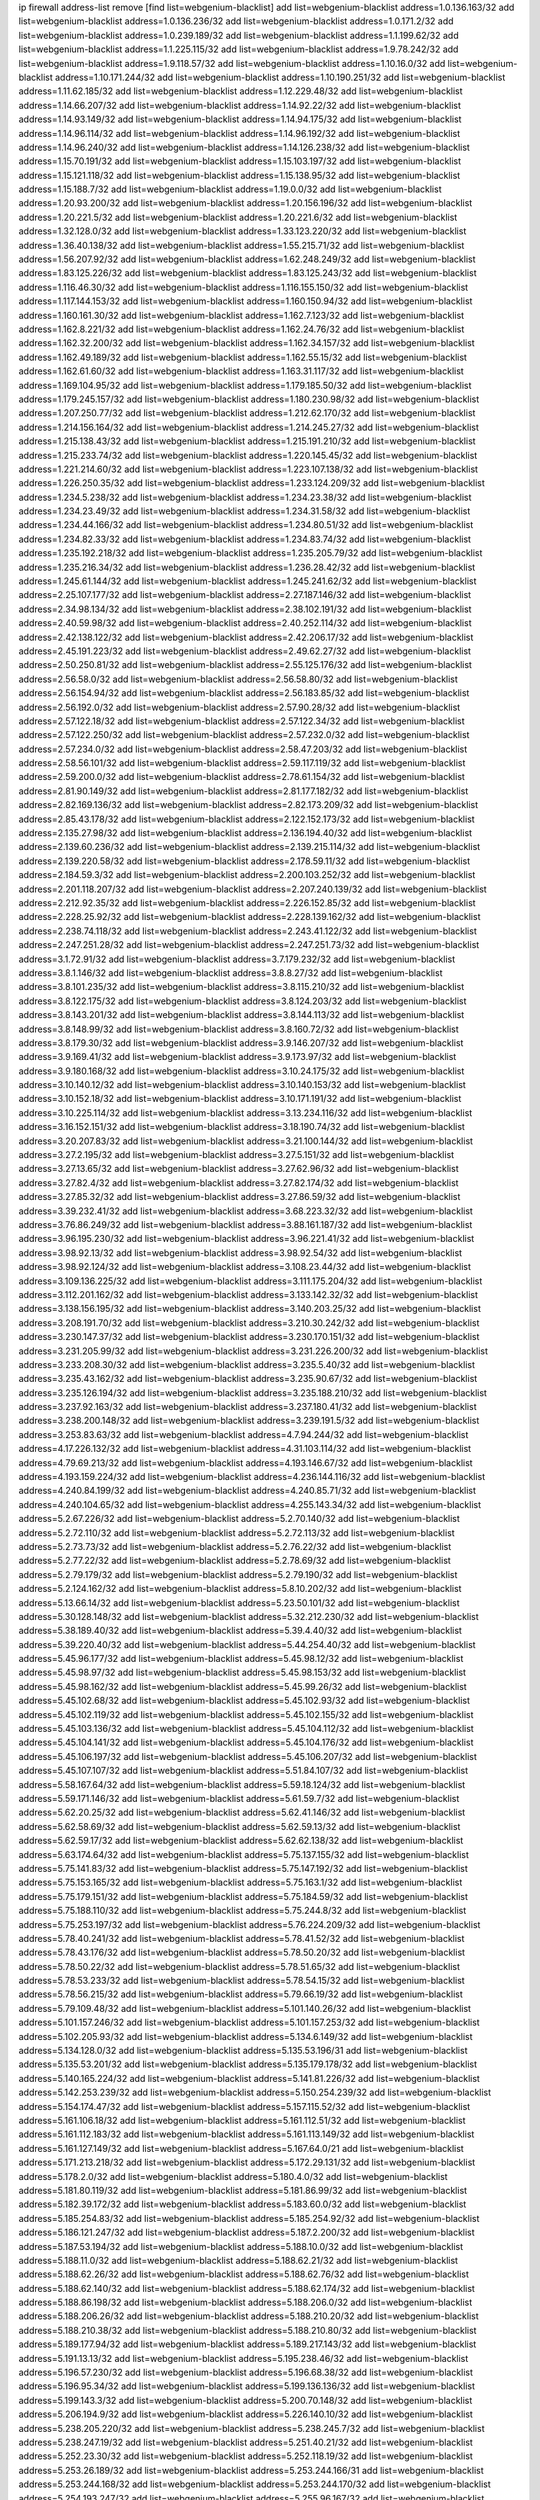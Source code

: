 ip firewall address-list
remove [find list=webgenium-blacklist]
add list=webgenium-blacklist address=1.0.136.163/32
add list=webgenium-blacklist address=1.0.136.236/32
add list=webgenium-blacklist address=1.0.171.2/32
add list=webgenium-blacklist address=1.0.239.189/32
add list=webgenium-blacklist address=1.1.199.62/32
add list=webgenium-blacklist address=1.1.225.115/32
add list=webgenium-blacklist address=1.9.78.242/32
add list=webgenium-blacklist address=1.9.118.57/32
add list=webgenium-blacklist address=1.10.16.0/32
add list=webgenium-blacklist address=1.10.171.244/32
add list=webgenium-blacklist address=1.10.190.251/32
add list=webgenium-blacklist address=1.11.62.185/32
add list=webgenium-blacklist address=1.12.229.48/32
add list=webgenium-blacklist address=1.14.66.207/32
add list=webgenium-blacklist address=1.14.92.22/32
add list=webgenium-blacklist address=1.14.93.149/32
add list=webgenium-blacklist address=1.14.94.175/32
add list=webgenium-blacklist address=1.14.96.114/32
add list=webgenium-blacklist address=1.14.96.192/32
add list=webgenium-blacklist address=1.14.96.240/32
add list=webgenium-blacklist address=1.14.126.238/32
add list=webgenium-blacklist address=1.15.70.191/32
add list=webgenium-blacklist address=1.15.103.197/32
add list=webgenium-blacklist address=1.15.121.118/32
add list=webgenium-blacklist address=1.15.138.95/32
add list=webgenium-blacklist address=1.15.188.7/32
add list=webgenium-blacklist address=1.19.0.0/32
add list=webgenium-blacklist address=1.20.93.200/32
add list=webgenium-blacklist address=1.20.156.196/32
add list=webgenium-blacklist address=1.20.221.5/32
add list=webgenium-blacklist address=1.20.221.6/32
add list=webgenium-blacklist address=1.32.128.0/32
add list=webgenium-blacklist address=1.33.123.220/32
add list=webgenium-blacklist address=1.36.40.138/32
add list=webgenium-blacklist address=1.55.215.71/32
add list=webgenium-blacklist address=1.56.207.92/32
add list=webgenium-blacklist address=1.62.248.249/32
add list=webgenium-blacklist address=1.83.125.226/32
add list=webgenium-blacklist address=1.83.125.243/32
add list=webgenium-blacklist address=1.116.46.30/32
add list=webgenium-blacklist address=1.116.155.150/32
add list=webgenium-blacklist address=1.117.144.153/32
add list=webgenium-blacklist address=1.160.150.94/32
add list=webgenium-blacklist address=1.160.161.30/32
add list=webgenium-blacklist address=1.162.7.123/32
add list=webgenium-blacklist address=1.162.8.221/32
add list=webgenium-blacklist address=1.162.24.76/32
add list=webgenium-blacklist address=1.162.32.200/32
add list=webgenium-blacklist address=1.162.34.157/32
add list=webgenium-blacklist address=1.162.49.189/32
add list=webgenium-blacklist address=1.162.55.15/32
add list=webgenium-blacklist address=1.162.61.60/32
add list=webgenium-blacklist address=1.163.31.117/32
add list=webgenium-blacklist address=1.169.104.95/32
add list=webgenium-blacklist address=1.179.185.50/32
add list=webgenium-blacklist address=1.179.245.157/32
add list=webgenium-blacklist address=1.180.230.98/32
add list=webgenium-blacklist address=1.207.250.77/32
add list=webgenium-blacklist address=1.212.62.170/32
add list=webgenium-blacklist address=1.214.156.164/32
add list=webgenium-blacklist address=1.214.245.27/32
add list=webgenium-blacklist address=1.215.138.43/32
add list=webgenium-blacklist address=1.215.191.210/32
add list=webgenium-blacklist address=1.215.233.74/32
add list=webgenium-blacklist address=1.220.145.45/32
add list=webgenium-blacklist address=1.221.214.60/32
add list=webgenium-blacklist address=1.223.107.138/32
add list=webgenium-blacklist address=1.226.250.35/32
add list=webgenium-blacklist address=1.233.124.209/32
add list=webgenium-blacklist address=1.234.5.238/32
add list=webgenium-blacklist address=1.234.23.38/32
add list=webgenium-blacklist address=1.234.23.49/32
add list=webgenium-blacklist address=1.234.31.58/32
add list=webgenium-blacklist address=1.234.44.166/32
add list=webgenium-blacklist address=1.234.80.51/32
add list=webgenium-blacklist address=1.234.82.33/32
add list=webgenium-blacklist address=1.234.83.74/32
add list=webgenium-blacklist address=1.235.192.218/32
add list=webgenium-blacklist address=1.235.205.79/32
add list=webgenium-blacklist address=1.235.216.34/32
add list=webgenium-blacklist address=1.236.28.42/32
add list=webgenium-blacklist address=1.245.61.144/32
add list=webgenium-blacklist address=1.245.241.62/32
add list=webgenium-blacklist address=2.25.107.177/32
add list=webgenium-blacklist address=2.27.187.146/32
add list=webgenium-blacklist address=2.34.98.134/32
add list=webgenium-blacklist address=2.38.102.191/32
add list=webgenium-blacklist address=2.40.59.98/32
add list=webgenium-blacklist address=2.40.252.114/32
add list=webgenium-blacklist address=2.42.138.122/32
add list=webgenium-blacklist address=2.42.206.17/32
add list=webgenium-blacklist address=2.45.191.223/32
add list=webgenium-blacklist address=2.49.62.27/32
add list=webgenium-blacklist address=2.50.250.81/32
add list=webgenium-blacklist address=2.55.125.176/32
add list=webgenium-blacklist address=2.56.58.0/32
add list=webgenium-blacklist address=2.56.58.80/32
add list=webgenium-blacklist address=2.56.154.94/32
add list=webgenium-blacklist address=2.56.183.85/32
add list=webgenium-blacklist address=2.56.192.0/32
add list=webgenium-blacklist address=2.57.90.28/32
add list=webgenium-blacklist address=2.57.122.18/32
add list=webgenium-blacklist address=2.57.122.34/32
add list=webgenium-blacklist address=2.57.122.250/32
add list=webgenium-blacklist address=2.57.232.0/32
add list=webgenium-blacklist address=2.57.234.0/32
add list=webgenium-blacklist address=2.58.47.203/32
add list=webgenium-blacklist address=2.58.56.101/32
add list=webgenium-blacklist address=2.59.117.119/32
add list=webgenium-blacklist address=2.59.200.0/32
add list=webgenium-blacklist address=2.78.61.154/32
add list=webgenium-blacklist address=2.81.90.149/32
add list=webgenium-blacklist address=2.81.177.182/32
add list=webgenium-blacklist address=2.82.169.136/32
add list=webgenium-blacklist address=2.82.173.209/32
add list=webgenium-blacklist address=2.85.43.178/32
add list=webgenium-blacklist address=2.122.152.173/32
add list=webgenium-blacklist address=2.135.27.98/32
add list=webgenium-blacklist address=2.136.194.40/32
add list=webgenium-blacklist address=2.139.60.236/32
add list=webgenium-blacklist address=2.139.215.114/32
add list=webgenium-blacklist address=2.139.220.58/32
add list=webgenium-blacklist address=2.178.59.11/32
add list=webgenium-blacklist address=2.184.59.3/32
add list=webgenium-blacklist address=2.200.103.252/32
add list=webgenium-blacklist address=2.201.118.207/32
add list=webgenium-blacklist address=2.207.240.139/32
add list=webgenium-blacklist address=2.212.92.35/32
add list=webgenium-blacklist address=2.226.152.85/32
add list=webgenium-blacklist address=2.228.25.92/32
add list=webgenium-blacklist address=2.228.139.162/32
add list=webgenium-blacklist address=2.238.74.118/32
add list=webgenium-blacklist address=2.243.41.122/32
add list=webgenium-blacklist address=2.247.251.28/32
add list=webgenium-blacklist address=2.247.251.73/32
add list=webgenium-blacklist address=3.1.72.91/32
add list=webgenium-blacklist address=3.7.179.232/32
add list=webgenium-blacklist address=3.8.1.146/32
add list=webgenium-blacklist address=3.8.8.27/32
add list=webgenium-blacklist address=3.8.101.235/32
add list=webgenium-blacklist address=3.8.115.210/32
add list=webgenium-blacklist address=3.8.122.175/32
add list=webgenium-blacklist address=3.8.124.203/32
add list=webgenium-blacklist address=3.8.143.201/32
add list=webgenium-blacklist address=3.8.144.113/32
add list=webgenium-blacklist address=3.8.148.99/32
add list=webgenium-blacklist address=3.8.160.72/32
add list=webgenium-blacklist address=3.8.179.30/32
add list=webgenium-blacklist address=3.9.146.207/32
add list=webgenium-blacklist address=3.9.169.41/32
add list=webgenium-blacklist address=3.9.173.97/32
add list=webgenium-blacklist address=3.9.180.168/32
add list=webgenium-blacklist address=3.10.24.175/32
add list=webgenium-blacklist address=3.10.140.12/32
add list=webgenium-blacklist address=3.10.140.153/32
add list=webgenium-blacklist address=3.10.152.18/32
add list=webgenium-blacklist address=3.10.171.191/32
add list=webgenium-blacklist address=3.10.225.114/32
add list=webgenium-blacklist address=3.13.234.116/32
add list=webgenium-blacklist address=3.16.152.151/32
add list=webgenium-blacklist address=3.18.190.74/32
add list=webgenium-blacklist address=3.20.207.83/32
add list=webgenium-blacklist address=3.21.100.144/32
add list=webgenium-blacklist address=3.27.2.195/32
add list=webgenium-blacklist address=3.27.5.151/32
add list=webgenium-blacklist address=3.27.13.65/32
add list=webgenium-blacklist address=3.27.62.96/32
add list=webgenium-blacklist address=3.27.82.4/32
add list=webgenium-blacklist address=3.27.82.174/32
add list=webgenium-blacklist address=3.27.85.32/32
add list=webgenium-blacklist address=3.27.86.59/32
add list=webgenium-blacklist address=3.39.232.41/32
add list=webgenium-blacklist address=3.68.223.32/32
add list=webgenium-blacklist address=3.76.86.249/32
add list=webgenium-blacklist address=3.88.161.187/32
add list=webgenium-blacklist address=3.96.195.230/32
add list=webgenium-blacklist address=3.96.221.41/32
add list=webgenium-blacklist address=3.98.92.13/32
add list=webgenium-blacklist address=3.98.92.54/32
add list=webgenium-blacklist address=3.98.92.124/32
add list=webgenium-blacklist address=3.108.23.44/32
add list=webgenium-blacklist address=3.109.136.225/32
add list=webgenium-blacklist address=3.111.175.204/32
add list=webgenium-blacklist address=3.112.201.162/32
add list=webgenium-blacklist address=3.133.142.32/32
add list=webgenium-blacklist address=3.138.156.195/32
add list=webgenium-blacklist address=3.140.203.25/32
add list=webgenium-blacklist address=3.208.191.70/32
add list=webgenium-blacklist address=3.210.30.242/32
add list=webgenium-blacklist address=3.230.147.37/32
add list=webgenium-blacklist address=3.230.170.151/32
add list=webgenium-blacklist address=3.231.205.99/32
add list=webgenium-blacklist address=3.231.226.200/32
add list=webgenium-blacklist address=3.233.208.30/32
add list=webgenium-blacklist address=3.235.5.40/32
add list=webgenium-blacklist address=3.235.43.162/32
add list=webgenium-blacklist address=3.235.90.67/32
add list=webgenium-blacklist address=3.235.126.194/32
add list=webgenium-blacklist address=3.235.188.210/32
add list=webgenium-blacklist address=3.237.92.163/32
add list=webgenium-blacklist address=3.237.180.41/32
add list=webgenium-blacklist address=3.238.200.148/32
add list=webgenium-blacklist address=3.239.191.5/32
add list=webgenium-blacklist address=3.253.83.63/32
add list=webgenium-blacklist address=4.7.94.244/32
add list=webgenium-blacklist address=4.17.226.132/32
add list=webgenium-blacklist address=4.31.103.114/32
add list=webgenium-blacklist address=4.79.69.213/32
add list=webgenium-blacklist address=4.193.146.67/32
add list=webgenium-blacklist address=4.193.159.224/32
add list=webgenium-blacklist address=4.236.144.116/32
add list=webgenium-blacklist address=4.240.84.199/32
add list=webgenium-blacklist address=4.240.85.71/32
add list=webgenium-blacklist address=4.240.104.65/32
add list=webgenium-blacklist address=4.255.143.34/32
add list=webgenium-blacklist address=5.2.67.226/32
add list=webgenium-blacklist address=5.2.70.140/32
add list=webgenium-blacklist address=5.2.72.110/32
add list=webgenium-blacklist address=5.2.72.113/32
add list=webgenium-blacklist address=5.2.73.73/32
add list=webgenium-blacklist address=5.2.76.22/32
add list=webgenium-blacklist address=5.2.77.22/32
add list=webgenium-blacklist address=5.2.78.69/32
add list=webgenium-blacklist address=5.2.79.179/32
add list=webgenium-blacklist address=5.2.79.190/32
add list=webgenium-blacklist address=5.2.124.162/32
add list=webgenium-blacklist address=5.8.10.202/32
add list=webgenium-blacklist address=5.13.66.14/32
add list=webgenium-blacklist address=5.23.50.101/32
add list=webgenium-blacklist address=5.30.128.148/32
add list=webgenium-blacklist address=5.32.212.230/32
add list=webgenium-blacklist address=5.38.189.40/32
add list=webgenium-blacklist address=5.39.4.40/32
add list=webgenium-blacklist address=5.39.220.40/32
add list=webgenium-blacklist address=5.44.254.40/32
add list=webgenium-blacklist address=5.45.96.177/32
add list=webgenium-blacklist address=5.45.98.12/32
add list=webgenium-blacklist address=5.45.98.97/32
add list=webgenium-blacklist address=5.45.98.153/32
add list=webgenium-blacklist address=5.45.98.162/32
add list=webgenium-blacklist address=5.45.99.26/32
add list=webgenium-blacklist address=5.45.102.68/32
add list=webgenium-blacklist address=5.45.102.93/32
add list=webgenium-blacklist address=5.45.102.119/32
add list=webgenium-blacklist address=5.45.102.155/32
add list=webgenium-blacklist address=5.45.103.136/32
add list=webgenium-blacklist address=5.45.104.112/32
add list=webgenium-blacklist address=5.45.104.141/32
add list=webgenium-blacklist address=5.45.104.176/32
add list=webgenium-blacklist address=5.45.106.197/32
add list=webgenium-blacklist address=5.45.106.207/32
add list=webgenium-blacklist address=5.45.107.107/32
add list=webgenium-blacklist address=5.51.84.107/32
add list=webgenium-blacklist address=5.58.167.64/32
add list=webgenium-blacklist address=5.59.18.124/32
add list=webgenium-blacklist address=5.59.171.146/32
add list=webgenium-blacklist address=5.61.59.7/32
add list=webgenium-blacklist address=5.62.20.25/32
add list=webgenium-blacklist address=5.62.41.146/32
add list=webgenium-blacklist address=5.62.58.69/32
add list=webgenium-blacklist address=5.62.59.13/32
add list=webgenium-blacklist address=5.62.59.17/32
add list=webgenium-blacklist address=5.62.62.138/32
add list=webgenium-blacklist address=5.63.174.64/32
add list=webgenium-blacklist address=5.75.137.155/32
add list=webgenium-blacklist address=5.75.141.83/32
add list=webgenium-blacklist address=5.75.147.192/32
add list=webgenium-blacklist address=5.75.153.165/32
add list=webgenium-blacklist address=5.75.163.1/32
add list=webgenium-blacklist address=5.75.179.151/32
add list=webgenium-blacklist address=5.75.184.59/32
add list=webgenium-blacklist address=5.75.188.110/32
add list=webgenium-blacklist address=5.75.244.8/32
add list=webgenium-blacklist address=5.75.253.197/32
add list=webgenium-blacklist address=5.76.224.209/32
add list=webgenium-blacklist address=5.78.40.241/32
add list=webgenium-blacklist address=5.78.41.52/32
add list=webgenium-blacklist address=5.78.43.176/32
add list=webgenium-blacklist address=5.78.50.20/32
add list=webgenium-blacklist address=5.78.50.22/32
add list=webgenium-blacklist address=5.78.51.65/32
add list=webgenium-blacklist address=5.78.53.233/32
add list=webgenium-blacklist address=5.78.54.15/32
add list=webgenium-blacklist address=5.78.56.215/32
add list=webgenium-blacklist address=5.79.66.19/32
add list=webgenium-blacklist address=5.79.109.48/32
add list=webgenium-blacklist address=5.101.140.26/32
add list=webgenium-blacklist address=5.101.157.246/32
add list=webgenium-blacklist address=5.101.157.253/32
add list=webgenium-blacklist address=5.102.205.93/32
add list=webgenium-blacklist address=5.134.6.149/32
add list=webgenium-blacklist address=5.134.128.0/32
add list=webgenium-blacklist address=5.135.53.196/31
add list=webgenium-blacklist address=5.135.53.201/32
add list=webgenium-blacklist address=5.135.179.178/32
add list=webgenium-blacklist address=5.140.165.224/32
add list=webgenium-blacklist address=5.141.81.226/32
add list=webgenium-blacklist address=5.142.253.239/32
add list=webgenium-blacklist address=5.150.254.239/32
add list=webgenium-blacklist address=5.154.174.47/32
add list=webgenium-blacklist address=5.157.115.52/32
add list=webgenium-blacklist address=5.161.106.18/32
add list=webgenium-blacklist address=5.161.112.51/32
add list=webgenium-blacklist address=5.161.112.183/32
add list=webgenium-blacklist address=5.161.113.149/32
add list=webgenium-blacklist address=5.161.127.149/32
add list=webgenium-blacklist address=5.167.64.0/21
add list=webgenium-blacklist address=5.171.213.218/32
add list=webgenium-blacklist address=5.172.29.131/32
add list=webgenium-blacklist address=5.178.2.0/32
add list=webgenium-blacklist address=5.180.4.0/32
add list=webgenium-blacklist address=5.181.80.119/32
add list=webgenium-blacklist address=5.181.86.99/32
add list=webgenium-blacklist address=5.182.39.172/32
add list=webgenium-blacklist address=5.183.60.0/32
add list=webgenium-blacklist address=5.185.254.83/32
add list=webgenium-blacklist address=5.185.254.92/32
add list=webgenium-blacklist address=5.186.121.247/32
add list=webgenium-blacklist address=5.187.2.200/32
add list=webgenium-blacklist address=5.187.53.194/32
add list=webgenium-blacklist address=5.188.10.0/32
add list=webgenium-blacklist address=5.188.11.0/32
add list=webgenium-blacklist address=5.188.62.21/32
add list=webgenium-blacklist address=5.188.62.26/32
add list=webgenium-blacklist address=5.188.62.76/32
add list=webgenium-blacklist address=5.188.62.140/32
add list=webgenium-blacklist address=5.188.62.174/32
add list=webgenium-blacklist address=5.188.86.198/32
add list=webgenium-blacklist address=5.188.206.0/32
add list=webgenium-blacklist address=5.188.206.26/32
add list=webgenium-blacklist address=5.188.210.20/32
add list=webgenium-blacklist address=5.188.210.38/32
add list=webgenium-blacklist address=5.188.210.80/32
add list=webgenium-blacklist address=5.189.177.94/32
add list=webgenium-blacklist address=5.189.217.143/32
add list=webgenium-blacklist address=5.191.13.13/32
add list=webgenium-blacklist address=5.195.238.46/32
add list=webgenium-blacklist address=5.196.57.230/32
add list=webgenium-blacklist address=5.196.68.38/32
add list=webgenium-blacklist address=5.196.95.34/32
add list=webgenium-blacklist address=5.199.136.136/32
add list=webgenium-blacklist address=5.199.143.3/32
add list=webgenium-blacklist address=5.200.70.148/32
add list=webgenium-blacklist address=5.206.194.9/32
add list=webgenium-blacklist address=5.226.140.10/32
add list=webgenium-blacklist address=5.238.205.220/32
add list=webgenium-blacklist address=5.238.245.7/32
add list=webgenium-blacklist address=5.238.247.19/32
add list=webgenium-blacklist address=5.251.40.21/32
add list=webgenium-blacklist address=5.252.23.30/32
add list=webgenium-blacklist address=5.252.118.19/32
add list=webgenium-blacklist address=5.253.26.189/32
add list=webgenium-blacklist address=5.253.244.166/31
add list=webgenium-blacklist address=5.253.244.168/32
add list=webgenium-blacklist address=5.253.244.170/32
add list=webgenium-blacklist address=5.254.193.247/32
add list=webgenium-blacklist address=5.255.96.167/32
add list=webgenium-blacklist address=5.255.96.245/32
add list=webgenium-blacklist address=5.255.97.43/32
add list=webgenium-blacklist address=5.255.97.170/32
add list=webgenium-blacklist address=5.255.97.221/32
add list=webgenium-blacklist address=5.255.98.23/32
add list=webgenium-blacklist address=5.255.98.151/32
add list=webgenium-blacklist address=5.255.98.198/32
add list=webgenium-blacklist address=5.255.98.231/32
add list=webgenium-blacklist address=5.255.99.5/32
add list=webgenium-blacklist address=5.255.99.74/32
add list=webgenium-blacklist address=5.255.99.124/32
add list=webgenium-blacklist address=5.255.99.147/32
add list=webgenium-blacklist address=5.255.99.205/32
add list=webgenium-blacklist address=5.255.100.126/32
add list=webgenium-blacklist address=5.255.100.219/32
add list=webgenium-blacklist address=5.255.100.245/32
add list=webgenium-blacklist address=5.255.101.10/32
add list=webgenium-blacklist address=5.255.101.131/32
add list=webgenium-blacklist address=5.255.103.47/32
add list=webgenium-blacklist address=5.255.103.135/32
add list=webgenium-blacklist address=5.255.103.190/32
add list=webgenium-blacklist address=5.255.103.235/32
add list=webgenium-blacklist address=5.255.104.14/32
add list=webgenium-blacklist address=5.255.104.239/32
add list=webgenium-blacklist address=5.255.105.46/32
add list=webgenium-blacklist address=5.255.106.239/32
add list=webgenium-blacklist address=5.255.110.10/32
add list=webgenium-blacklist address=5.255.111.64/32
add list=webgenium-blacklist address=8.18.196.61/32
add list=webgenium-blacklist address=8.30.181.24/32
add list=webgenium-blacklist address=8.38.147.6/32
add list=webgenium-blacklist address=8.38.147.15/32
add list=webgenium-blacklist address=8.129.20.30/32
add list=webgenium-blacklist address=8.130.21.63/32
add list=webgenium-blacklist address=8.131.70.17/32
add list=webgenium-blacklist address=8.134.100.191/32
add list=webgenium-blacklist address=8.208.27.25/32
add list=webgenium-blacklist address=8.209.78.232/32
add list=webgenium-blacklist address=8.209.80.240/32
add list=webgenium-blacklist address=8.209.112.49/32
add list=webgenium-blacklist address=8.209.217.202/32
add list=webgenium-blacklist address=8.209.240.26/32
add list=webgenium-blacklist address=8.209.251.168/32
add list=webgenium-blacklist address=8.210.45.2/32
add list=webgenium-blacklist address=8.210.131.212/32
add list=webgenium-blacklist address=8.210.149.97/32
add list=webgenium-blacklist address=8.210.152.225/32
add list=webgenium-blacklist address=8.210.155.216/32
add list=webgenium-blacklist address=8.210.156.13/32
add list=webgenium-blacklist address=8.210.174.93/32
add list=webgenium-blacklist address=8.211.0.195/32
add list=webgenium-blacklist address=8.211.164.166/32
add list=webgenium-blacklist address=8.212.147.72/32
add list=webgenium-blacklist address=8.213.16.71/32
add list=webgenium-blacklist address=8.213.16.229/32
add list=webgenium-blacklist address=8.213.17.47/32
add list=webgenium-blacklist address=8.213.17.94/32
add list=webgenium-blacklist address=8.213.18.140/32
add list=webgenium-blacklist address=8.213.24.70/32
add list=webgenium-blacklist address=8.213.24.81/32
add list=webgenium-blacklist address=8.213.25.137/32
add list=webgenium-blacklist address=8.213.129.130/32
add list=webgenium-blacklist address=8.213.132.115/32
add list=webgenium-blacklist address=8.213.196.65/32
add list=webgenium-blacklist address=8.213.197.49/32
add list=webgenium-blacklist address=8.213.197.220/32
add list=webgenium-blacklist address=8.213.198.236/32
add list=webgenium-blacklist address=8.214.4.178/32
add list=webgenium-blacklist address=8.214.9.188/32
add list=webgenium-blacklist address=8.214.17.99/32
add list=webgenium-blacklist address=8.214.18.85/32
add list=webgenium-blacklist address=8.214.115.239/32
add list=webgenium-blacklist address=8.214.182.91/32
add list=webgenium-blacklist address=8.215.26.218/32
add list=webgenium-blacklist address=8.215.35.237/32
add list=webgenium-blacklist address=8.215.45.250/32
add list=webgenium-blacklist address=8.215.65.225/32
add list=webgenium-blacklist address=8.215.69.58/32
add list=webgenium-blacklist address=8.215.71.59/32
add list=webgenium-blacklist address=8.218.71.195/32
add list=webgenium-blacklist address=8.218.95.126/32
add list=webgenium-blacklist address=8.219.3.133/32
add list=webgenium-blacklist address=8.219.11.36/32
add list=webgenium-blacklist address=8.219.11.165/32
add list=webgenium-blacklist address=8.219.12.185/32
add list=webgenium-blacklist address=8.219.40.4/32
add list=webgenium-blacklist address=8.219.40.77/32
add list=webgenium-blacklist address=8.219.41.216/32
add list=webgenium-blacklist address=8.219.62.242/32
add list=webgenium-blacklist address=8.219.63.216/32
add list=webgenium-blacklist address=8.219.68.193/32
add list=webgenium-blacklist address=8.219.70.171/32
add list=webgenium-blacklist address=8.219.81.56/32
add list=webgenium-blacklist address=8.219.82.223/32
add list=webgenium-blacklist address=8.219.83.114/32
add list=webgenium-blacklist address=8.219.84.150/32
add list=webgenium-blacklist address=8.219.87.14/32
add list=webgenium-blacklist address=8.219.88.49/32
add list=webgenium-blacklist address=8.219.95.140/32
add list=webgenium-blacklist address=8.219.96.37/32
add list=webgenium-blacklist address=8.219.99.251/32
add list=webgenium-blacklist address=8.219.100.121/32
add list=webgenium-blacklist address=8.219.108.182/32
add list=webgenium-blacklist address=8.219.108.233/32
add list=webgenium-blacklist address=8.219.109.178/32
add list=webgenium-blacklist address=8.219.116.224/32
add list=webgenium-blacklist address=8.219.144.177/32
add list=webgenium-blacklist address=8.219.153.202/32
add list=webgenium-blacklist address=8.219.153.232/32
add list=webgenium-blacklist address=8.219.153.245/32
add list=webgenium-blacklist address=8.219.154.15/32
add list=webgenium-blacklist address=8.219.154.125/32
add list=webgenium-blacklist address=8.219.162.58/32
add list=webgenium-blacklist address=8.219.163.136/32
add list=webgenium-blacklist address=8.219.166.145/32
add list=webgenium-blacklist address=8.219.167.175/32
add list=webgenium-blacklist address=8.219.167.236/32
add list=webgenium-blacklist address=8.219.170.138/32
add list=webgenium-blacklist address=8.219.171.80/32
add list=webgenium-blacklist address=8.219.180.199/32
add list=webgenium-blacklist address=8.219.195.193/32
add list=webgenium-blacklist address=8.219.199.25/32
add list=webgenium-blacklist address=8.219.200.84/32
add list=webgenium-blacklist address=8.219.201.138/32
add list=webgenium-blacklist address=8.219.201.169/32
add list=webgenium-blacklist address=8.219.204.230/32
add list=webgenium-blacklist address=8.219.205.238/32
add list=webgenium-blacklist address=8.219.209.40/32
add list=webgenium-blacklist address=8.219.209.112/32
add list=webgenium-blacklist address=8.219.209.242/32
add list=webgenium-blacklist address=8.219.210.243/32
add list=webgenium-blacklist address=8.219.212.10/32
add list=webgenium-blacklist address=8.219.213.210/32
add list=webgenium-blacklist address=8.219.214.222/32
add list=webgenium-blacklist address=8.219.217.119/32
add list=webgenium-blacklist address=8.219.220.148/32
add list=webgenium-blacklist address=8.219.221.229/32
add list=webgenium-blacklist address=8.219.222.244/32
add list=webgenium-blacklist address=8.219.228.114/32
add list=webgenium-blacklist address=8.219.233.49/32
add list=webgenium-blacklist address=8.219.234.194/32
add list=webgenium-blacklist address=8.219.235.14/32
add list=webgenium-blacklist address=8.219.241.247/32
add list=webgenium-blacklist address=8.219.246.125/32
add list=webgenium-blacklist address=8.219.247.192/32
add list=webgenium-blacklist address=8.219.249.9/32
add list=webgenium-blacklist address=8.219.249.48/32
add list=webgenium-blacklist address=8.219.251.187/32
add list=webgenium-blacklist address=8.219.253.221/32
add list=webgenium-blacklist address=8.222.128.67/32
add list=webgenium-blacklist address=8.222.128.121/32
add list=webgenium-blacklist address=8.222.128.178/32
add list=webgenium-blacklist address=8.222.144.171/32
add list=webgenium-blacklist address=8.222.146.166/32
add list=webgenium-blacklist address=8.222.147.128/32
add list=webgenium-blacklist address=8.222.148.212/32
add list=webgenium-blacklist address=12.6.69.157/32
add list=webgenium-blacklist address=12.29.205.28/32
add list=webgenium-blacklist address=12.53.178.254/32
add list=webgenium-blacklist address=12.88.180.246/32
add list=webgenium-blacklist address=12.146.110.198/32
add list=webgenium-blacklist address=12.188.54.30/32
add list=webgenium-blacklist address=12.191.116.182/32
add list=webgenium-blacklist address=12.201.134.250/32
add list=webgenium-blacklist address=12.226.153.45/32
add list=webgenium-blacklist address=12.238.55.163/32
add list=webgenium-blacklist address=12.248.16.254/32
add list=webgenium-blacklist address=13.40.4.18/32
add list=webgenium-blacklist address=13.40.7.160/32
add list=webgenium-blacklist address=13.40.9.212/32
add list=webgenium-blacklist address=13.40.28.167/32
add list=webgenium-blacklist address=13.40.45.227/32
add list=webgenium-blacklist address=13.40.66.116/32
add list=webgenium-blacklist address=13.40.73.177/32
add list=webgenium-blacklist address=13.40.84.5/32
add list=webgenium-blacklist address=13.40.84.122/32
add list=webgenium-blacklist address=13.40.95.245/32
add list=webgenium-blacklist address=13.40.126.222/32
add list=webgenium-blacklist address=13.40.148.225/32
add list=webgenium-blacklist address=13.40.151.168/32
add list=webgenium-blacklist address=13.41.2.9/32
add list=webgenium-blacklist address=13.52.177.244/32
add list=webgenium-blacklist address=13.52.238.220/32
add list=webgenium-blacklist address=13.56.181.187/32
add list=webgenium-blacklist address=13.57.209.178/32
add list=webgenium-blacklist address=13.58.99.207/32
add list=webgenium-blacklist address=13.59.132.204/32
add list=webgenium-blacklist address=13.65.16.18/32
add list=webgenium-blacklist address=13.66.131.233/32
add list=webgenium-blacklist address=13.67.221.136/32
add list=webgenium-blacklist address=13.68.189.248/32
add list=webgenium-blacklist address=13.70.39.68/32
add list=webgenium-blacklist address=13.71.46.226/32
add list=webgenium-blacklist address=13.71.67.19/32
add list=webgenium-blacklist address=13.72.228.119/32
add list=webgenium-blacklist address=13.74.46.65/32
add list=webgenium-blacklist address=13.74.71.72/32
add list=webgenium-blacklist address=13.76.162.49/32
add list=webgenium-blacklist address=13.76.164.123/32
add list=webgenium-blacklist address=13.77.174.169/32
add list=webgenium-blacklist address=13.80.7.122/32
add list=webgenium-blacklist address=13.81.240.106/32
add list=webgenium-blacklist address=13.82.51.214/32
add list=webgenium-blacklist address=13.87.204.143/32
add list=webgenium-blacklist address=13.90.102.70/32
add list=webgenium-blacklist address=13.92.232.23/32
add list=webgenium-blacklist address=13.93.75.74/32
add list=webgenium-blacklist address=13.94.100.51/32
add list=webgenium-blacklist address=13.112.3.146/32
add list=webgenium-blacklist address=13.112.46.55/32
add list=webgenium-blacklist address=13.126.59.69/32
add list=webgenium-blacklist address=13.127.28.189/32
add list=webgenium-blacklist address=13.212.255.232/32
add list=webgenium-blacklist address=13.229.119.61/32
add list=webgenium-blacklist address=13.229.126.228/32
add list=webgenium-blacklist address=13.229.143.150/32
add list=webgenium-blacklist address=13.232.210.117/32
add list=webgenium-blacklist address=13.233.102.94/32
add list=webgenium-blacklist address=14.3.3.119/32
add list=webgenium-blacklist address=14.4.219.108/32
add list=webgenium-blacklist address=14.5.12.34/32
add list=webgenium-blacklist address=14.12.0.32/32
add list=webgenium-blacklist address=14.29.165.139/32
add list=webgenium-blacklist address=14.29.175.111/32
add list=webgenium-blacklist address=14.29.186.111/32
add list=webgenium-blacklist address=14.29.191.18/32
add list=webgenium-blacklist address=14.29.205.104/32
add list=webgenium-blacklist address=14.29.215.243/32
add list=webgenium-blacklist address=14.29.240.133/32
add list=webgenium-blacklist address=14.29.245.99/32
add list=webgenium-blacklist address=14.32.245.238/32
add list=webgenium-blacklist address=14.35.205.136/32
add list=webgenium-blacklist address=14.40.76.101/32
add list=webgenium-blacklist address=14.47.57.72/32
add list=webgenium-blacklist address=14.49.158.79/32
add list=webgenium-blacklist address=14.51.14.47/32
add list=webgenium-blacklist address=14.54.22.11/32
add list=webgenium-blacklist address=14.55.57.135/32
add list=webgenium-blacklist address=14.55.155.67/32
add list=webgenium-blacklist address=14.63.160.19/32
add list=webgenium-blacklist address=14.63.160.204/32
add list=webgenium-blacklist address=14.63.162.98/32
add list=webgenium-blacklist address=14.63.203.207/32
add list=webgenium-blacklist address=14.63.212.60/32
add list=webgenium-blacklist address=14.85.88.26/32
add list=webgenium-blacklist address=14.97.93.66/32
add list=webgenium-blacklist address=14.97.152.242/32
add list=webgenium-blacklist address=14.97.218.174/32
add list=webgenium-blacklist address=14.97.233.190/32
add list=webgenium-blacklist address=14.97.235.186/32
add list=webgenium-blacklist address=14.98.66.222/32
add list=webgenium-blacklist address=14.99.4.82/32
add list=webgenium-blacklist address=14.99.71.11/32
add list=webgenium-blacklist address=14.99.176.210/32
add list=webgenium-blacklist address=14.102.74.99/32
add list=webgenium-blacklist address=14.102.154.66/32
add list=webgenium-blacklist address=14.105.22.179/32
add list=webgenium-blacklist address=14.116.156.134/32
add list=webgenium-blacklist address=14.116.156.162/32
add list=webgenium-blacklist address=14.116.206.92/32
add list=webgenium-blacklist address=14.116.206.243/32
add list=webgenium-blacklist address=14.116.207.31/32
add list=webgenium-blacklist address=14.116.219.104/32
add list=webgenium-blacklist address=14.116.220.93/32
add list=webgenium-blacklist address=14.116.255.152/32
add list=webgenium-blacklist address=14.120.124.253/32
add list=webgenium-blacklist address=14.139.58.156/32
add list=webgenium-blacklist address=14.139.61.75/32
add list=webgenium-blacklist address=14.146.95.42/32
add list=webgenium-blacklist address=14.160.24.21/32
add list=webgenium-blacklist address=14.161.20.182/32
add list=webgenium-blacklist address=14.161.27.163/32
add list=webgenium-blacklist address=14.161.47.218/32
add list=webgenium-blacklist address=14.161.50.120/32
add list=webgenium-blacklist address=14.161.185.25/32
add list=webgenium-blacklist address=14.162.183.216/32
add list=webgenium-blacklist address=14.170.55.149/32
add list=webgenium-blacklist address=14.170.154.13/32
add list=webgenium-blacklist address=14.177.239.168/32
add list=webgenium-blacklist address=14.177.247.66/32
add list=webgenium-blacklist address=14.192.1.42/32
add list=webgenium-blacklist address=14.198.201.77/32
add list=webgenium-blacklist address=14.204.179.18/32
add list=webgenium-blacklist address=14.207.11.153/32
add list=webgenium-blacklist address=14.207.163.235/32
add list=webgenium-blacklist address=14.207.165.79/32
add list=webgenium-blacklist address=14.207.176.76/32
add list=webgenium-blacklist address=14.215.44.31/32
add list=webgenium-blacklist address=14.215.45.79/32
add list=webgenium-blacklist address=14.215.46.116/32
add list=webgenium-blacklist address=14.215.48.114/32
add list=webgenium-blacklist address=14.224.145.235/32
add list=webgenium-blacklist address=14.224.160.150/32
add list=webgenium-blacklist address=14.224.169.32/32
add list=webgenium-blacklist address=14.225.17.9/32
add list=webgenium-blacklist address=14.225.19.18/32
add list=webgenium-blacklist address=14.225.29.176/32
add list=webgenium-blacklist address=14.225.217.82/32
add list=webgenium-blacklist address=14.225.217.182/32
add list=webgenium-blacklist address=14.225.255.28/32
add list=webgenium-blacklist address=14.225.255.49/32
add list=webgenium-blacklist address=14.229.90.216/32
add list=webgenium-blacklist address=14.232.166.170/32
add list=webgenium-blacklist address=14.232.243.113/32
add list=webgenium-blacklist address=14.232.243.150/31
add list=webgenium-blacklist address=14.238.90.66/32
add list=webgenium-blacklist address=14.240.133.240/32
add list=webgenium-blacklist address=14.241.111.44/32
add list=webgenium-blacklist address=14.241.159.130/32
add list=webgenium-blacklist address=14.241.233.63/32
add list=webgenium-blacklist address=15.204.31.218/32
add list=webgenium-blacklist address=15.204.129.252/32
add list=webgenium-blacklist address=15.204.158.44/32
add list=webgenium-blacklist address=15.204.209.194/32
add list=webgenium-blacklist address=15.206.165.77/32
add list=webgenium-blacklist address=15.235.15.122/32
add list=webgenium-blacklist address=15.235.18.56/32
add list=webgenium-blacklist address=15.235.97.24/32
add list=webgenium-blacklist address=15.235.140.144/32
add list=webgenium-blacklist address=15.235.141.21/32
add list=webgenium-blacklist address=15.235.141.206/32
add list=webgenium-blacklist address=15.235.146.31/32
add list=webgenium-blacklist address=15.235.146.105/32
add list=webgenium-blacklist address=15.235.200.217/32
add list=webgenium-blacklist address=18.118.46.198/32
add list=webgenium-blacklist address=18.119.144.191/32
add list=webgenium-blacklist address=18.130.26.99/32
add list=webgenium-blacklist address=18.130.75.238/32
add list=webgenium-blacklist address=18.130.109.88/32
add list=webgenium-blacklist address=18.130.227.46/32
add list=webgenium-blacklist address=18.130.235.118/32
add list=webgenium-blacklist address=18.130.239.184/32
add list=webgenium-blacklist address=18.130.243.50/32
add list=webgenium-blacklist address=18.132.194.251/32
add list=webgenium-blacklist address=18.133.77.53/32
add list=webgenium-blacklist address=18.133.156.87/32
add list=webgenium-blacklist address=18.133.238.247/32
add list=webgenium-blacklist address=18.134.226.5/32
add list=webgenium-blacklist address=18.134.243.20/32
add list=webgenium-blacklist address=18.135.100.103/32
add list=webgenium-blacklist address=18.169.162.17/32
add list=webgenium-blacklist address=18.170.28.95/32
add list=webgenium-blacklist address=18.170.31.55/32
add list=webgenium-blacklist address=18.170.37.25/32
add list=webgenium-blacklist address=18.170.86.42/32
add list=webgenium-blacklist address=18.170.86.199/32
add list=webgenium-blacklist address=18.170.226.206/32
add list=webgenium-blacklist address=18.170.227.176/32
add list=webgenium-blacklist address=18.180.169.196/32
add list=webgenium-blacklist address=18.183.38.13/32
add list=webgenium-blacklist address=18.210.7.28/32
add list=webgenium-blacklist address=18.212.218.193/32
add list=webgenium-blacklist address=18.221.162.137/32
add list=webgenium-blacklist address=18.223.8.12/32
add list=webgenium-blacklist address=20.0.243.12/32
add list=webgenium-blacklist address=20.6.106.29/32
add list=webgenium-blacklist address=20.9.24.136/32
add list=webgenium-blacklist address=20.9.48.102/32
add list=webgenium-blacklist address=20.9.58.103/32
add list=webgenium-blacklist address=20.13.152.59/32
add list=webgenium-blacklist address=20.25.38.254/32
add list=webgenium-blacklist address=20.25.105.34/32
add list=webgenium-blacklist address=20.25.117.69/32
add list=webgenium-blacklist address=20.25.191.247/32
add list=webgenium-blacklist address=20.26.240.87/32
add list=webgenium-blacklist address=20.36.182.53/32
add list=webgenium-blacklist address=20.37.36.107/32
add list=webgenium-blacklist address=20.38.45.78/32
add list=webgenium-blacklist address=20.40.73.192/32
add list=webgenium-blacklist address=20.40.81.0/32
add list=webgenium-blacklist address=20.42.111.188/32
add list=webgenium-blacklist address=20.49.2.187/32
add list=webgenium-blacklist address=20.52.115.173/32
add list=webgenium-blacklist address=20.54.73.159/32
add list=webgenium-blacklist address=20.55.113.203/32
add list=webgenium-blacklist address=20.57.113.125/32
add list=webgenium-blacklist address=20.61.112.208/32
add list=webgenium-blacklist address=20.63.78.213/32
add list=webgenium-blacklist address=20.69.26.82/32
add list=webgenium-blacklist address=20.70.152.170/32
add list=webgenium-blacklist address=20.71.80.251/32
add list=webgenium-blacklist address=20.74.238.71/32
add list=webgenium-blacklist address=20.84.90.26/32
add list=webgenium-blacklist address=20.86.131.62/32
add list=webgenium-blacklist address=20.87.21.241/32
add list=webgenium-blacklist address=20.87.27.181/32
add list=webgenium-blacklist address=20.87.45.109/32
add list=webgenium-blacklist address=20.87.45.154/32
add list=webgenium-blacklist address=20.89.48.208/32
add list=webgenium-blacklist address=20.100.184.212/32
add list=webgenium-blacklist address=20.101.101.40/32
add list=webgenium-blacklist address=20.101.108.165/32
add list=webgenium-blacklist address=20.104.91.36/32
add list=webgenium-blacklist address=20.104.178.47/32
add list=webgenium-blacklist address=20.106.97.141/32
add list=webgenium-blacklist address=20.106.168.55/32
add list=webgenium-blacklist address=20.114.162.165/32
add list=webgenium-blacklist address=20.115.64.118/32
add list=webgenium-blacklist address=20.118.216.162/32
add list=webgenium-blacklist address=20.119.42.104/32
add list=webgenium-blacklist address=20.119.63.63/32
add list=webgenium-blacklist address=20.119.249.229/32
add list=webgenium-blacklist address=20.121.113.183/32
add list=webgenium-blacklist address=20.121.136.193/32
add list=webgenium-blacklist address=20.122.7.237/32
add list=webgenium-blacklist address=20.124.255.250/32
add list=webgenium-blacklist address=20.125.141.104/32
add list=webgenium-blacklist address=20.126.126.43/32
add list=webgenium-blacklist address=20.127.28.199/32
add list=webgenium-blacklist address=20.141.77.82/32
add list=webgenium-blacklist address=20.163.208.188/32
add list=webgenium-blacklist address=20.164.40.106/32
add list=webgenium-blacklist address=20.185.61.208/32
add list=webgenium-blacklist address=20.187.92.255/32
add list=webgenium-blacklist address=20.191.152.137/32
add list=webgenium-blacklist address=20.193.148.6/31
add list=webgenium-blacklist address=20.193.225.43/32
add list=webgenium-blacklist address=20.193.242.224/32
add list=webgenium-blacklist address=20.194.39.67/32
add list=webgenium-blacklist address=20.194.60.135/32
add list=webgenium-blacklist address=20.194.105.28/32
add list=webgenium-blacklist address=20.196.7.248/32
add list=webgenium-blacklist address=20.196.196.177/32
add list=webgenium-blacklist address=20.197.3.90/32
add list=webgenium-blacklist address=20.198.66.189/32
add list=webgenium-blacklist address=20.198.99.89/32
add list=webgenium-blacklist address=20.198.123.108/32
add list=webgenium-blacklist address=20.198.178.75/32
add list=webgenium-blacklist address=20.198.226.97/32
add list=webgenium-blacklist address=20.198.240.14/32
add list=webgenium-blacklist address=20.199.45.2/32
add list=webgenium-blacklist address=20.203.77.141/32
add list=webgenium-blacklist address=20.204.31.125/32
add list=webgenium-blacklist address=20.204.42.176/32
add list=webgenium-blacklist address=20.204.44.247/32
add list=webgenium-blacklist address=20.204.76.237/32
add list=webgenium-blacklist address=20.204.97.81/32
add list=webgenium-blacklist address=20.205.9.176/32
add list=webgenium-blacklist address=20.205.97.129/32
add list=webgenium-blacklist address=20.212.61.4/32
add list=webgenium-blacklist address=20.212.109.250/32
add list=webgenium-blacklist address=20.214.186.100/32
add list=webgenium-blacklist address=20.214.202.34/32
add list=webgenium-blacklist address=20.218.109.19/32
add list=webgenium-blacklist address=20.219.154.70/32
add list=webgenium-blacklist address=20.219.190.236/32
add list=webgenium-blacklist address=20.221.207.31/32
add list=webgenium-blacklist address=20.223.60.103/32
add list=webgenium-blacklist address=20.223.193.54/32
add list=webgenium-blacklist address=20.226.22.254/32
add list=webgenium-blacklist address=20.226.73.177/32
add list=webgenium-blacklist address=20.226.74.99/32
add list=webgenium-blacklist address=20.228.105.17/32
add list=webgenium-blacklist address=20.228.150.123/32
add list=webgenium-blacklist address=20.228.182.192/32
add list=webgenium-blacklist address=20.228.192.73/32
add list=webgenium-blacklist address=20.229.13.167/32
add list=webgenium-blacklist address=20.229.92.150/32
add list=webgenium-blacklist address=20.230.57.223/32
add list=webgenium-blacklist address=20.230.80.47/32
add list=webgenium-blacklist address=20.230.98.151/32
add list=webgenium-blacklist address=20.230.177.106/32
add list=webgenium-blacklist address=20.231.71.73/32
add list=webgenium-blacklist address=20.231.97.12/32
add list=webgenium-blacklist address=20.232.30.249/32
add list=webgenium-blacklist address=20.232.46.164/32
add list=webgenium-blacklist address=20.232.173.174/32
add list=webgenium-blacklist address=20.235.0.187/32
add list=webgenium-blacklist address=20.235.95.197/32
add list=webgenium-blacklist address=20.235.121.96/32
add list=webgenium-blacklist address=20.236.62.37/32
add list=webgenium-blacklist address=20.239.151.181/32
add list=webgenium-blacklist address=20.239.161.138/32
add list=webgenium-blacklist address=20.240.138.120/32
add list=webgenium-blacklist address=20.241.228.180/32
add list=webgenium-blacklist address=20.244.27.0/32
add list=webgenium-blacklist address=20.244.114.135/32
add list=webgenium-blacklist address=20.245.147.51/32
add list=webgenium-blacklist address=20.247.118.185/32
add list=webgenium-blacklist address=20.249.59.34/32
add list=webgenium-blacklist address=20.255.60.194/32
add list=webgenium-blacklist address=20.255.161.154/32
add list=webgenium-blacklist address=23.22.41.236/32
add list=webgenium-blacklist address=23.25.61.202/32
add list=webgenium-blacklist address=23.30.195.98/32
add list=webgenium-blacklist address=23.31.122.1/32
add list=webgenium-blacklist address=23.88.24.92/32
add list=webgenium-blacklist address=23.88.60.180/32
add list=webgenium-blacklist address=23.88.120.113/32
add list=webgenium-blacklist address=23.90.160.139/32
add list=webgenium-blacklist address=23.90.160.140/31
add list=webgenium-blacklist address=23.90.160.150/32
add list=webgenium-blacklist address=23.94.0.113/32
add list=webgenium-blacklist address=23.94.43.69/32
add list=webgenium-blacklist address=23.94.56.136/32
add list=webgenium-blacklist address=23.94.56.185/32
add list=webgenium-blacklist address=23.94.61.21/32
add list=webgenium-blacklist address=23.94.104.123/32
add list=webgenium-blacklist address=23.94.194.115/32
add list=webgenium-blacklist address=23.94.201.247/32
add list=webgenium-blacklist address=23.94.211.101/32
add list=webgenium-blacklist address=23.94.216.203/32
add list=webgenium-blacklist address=23.94.217.206/32
add list=webgenium-blacklist address=23.94.219.151/32
add list=webgenium-blacklist address=23.95.44.105/32
add list=webgenium-blacklist address=23.95.90.184/32
add list=webgenium-blacklist address=23.95.115.90/32
add list=webgenium-blacklist address=23.95.164.237/32
add list=webgenium-blacklist address=23.95.166.48/32
add list=webgenium-blacklist address=23.95.213.134/32
add list=webgenium-blacklist address=23.96.83.144/32
add list=webgenium-blacklist address=23.97.156.12/32
add list=webgenium-blacklist address=23.97.205.210/32
add list=webgenium-blacklist address=23.97.229.237/32
add list=webgenium-blacklist address=23.101.72.99/32
add list=webgenium-blacklist address=23.105.194.45/32
add list=webgenium-blacklist address=23.105.194.93/32
add list=webgenium-blacklist address=23.105.201.79/32
add list=webgenium-blacklist address=23.105.203.131/32
add list=webgenium-blacklist address=23.105.210.124/32
add list=webgenium-blacklist address=23.105.217.33/32
add list=webgenium-blacklist address=23.105.220.146/32
add list=webgenium-blacklist address=23.105.223.5/32
add list=webgenium-blacklist address=23.108.31.122/32
add list=webgenium-blacklist address=23.123.122.169/32
add list=webgenium-blacklist address=23.123.122.170/32
add list=webgenium-blacklist address=23.128.248.10/31
add list=webgenium-blacklist address=23.128.248.12/30
add list=webgenium-blacklist address=23.128.248.16/29
add list=webgenium-blacklist address=23.128.248.24/31
add list=webgenium-blacklist address=23.128.248.201/32
add list=webgenium-blacklist address=23.128.248.202/31
add list=webgenium-blacklist address=23.128.248.204/30
add list=webgenium-blacklist address=23.128.248.208/30
add list=webgenium-blacklist address=23.128.248.212/31
add list=webgenium-blacklist address=23.128.248.214/32
add list=webgenium-blacklist address=23.129.64.130/31
add list=webgenium-blacklist address=23.129.64.132/30
add list=webgenium-blacklist address=23.129.64.136/29
add list=webgenium-blacklist address=23.129.64.144/30
add list=webgenium-blacklist address=23.129.64.148/31
add list=webgenium-blacklist address=23.129.64.210/31
add list=webgenium-blacklist address=23.129.64.212/30
add list=webgenium-blacklist address=23.129.64.216/29
add list=webgenium-blacklist address=23.129.64.224/30
add list=webgenium-blacklist address=23.129.64.228/31
add list=webgenium-blacklist address=23.129.64.250/32
add list=webgenium-blacklist address=23.137.249.8/32
add list=webgenium-blacklist address=23.137.249.112/32
add list=webgenium-blacklist address=23.137.249.143/32
add list=webgenium-blacklist address=23.137.249.150/32
add list=webgenium-blacklist address=23.137.249.240/32
add list=webgenium-blacklist address=23.137.250.30/32
add list=webgenium-blacklist address=23.137.250.188/32
add list=webgenium-blacklist address=23.137.251.61/32
add list=webgenium-blacklist address=23.140.96.107/32
add list=webgenium-blacklist address=23.147.226.174/32
add list=webgenium-blacklist address=23.154.177.2/31
add list=webgenium-blacklist address=23.154.177.4/30
add list=webgenium-blacklist address=23.154.177.8/29
add list=webgenium-blacklist address=23.154.177.16/29
add list=webgenium-blacklist address=23.154.177.24/31
add list=webgenium-blacklist address=23.175.32.11/32
add list=webgenium-blacklist address=23.224.46.16/32
add list=webgenium-blacklist address=23.224.98.194/32
add list=webgenium-blacklist address=23.224.102.157/32
add list=webgenium-blacklist address=23.224.102.179/32
add list=webgenium-blacklist address=23.224.102.207/32
add list=webgenium-blacklist address=23.224.102.222/32
add list=webgenium-blacklist address=23.224.102.236/32
add list=webgenium-blacklist address=23.224.121.72/32
add list=webgenium-blacklist address=23.224.143.31/32
add list=webgenium-blacklist address=23.224.143.78/32
add list=webgenium-blacklist address=23.224.230.156/32
add list=webgenium-blacklist address=23.225.169.23/32
add list=webgenium-blacklist address=23.225.191.123/32
add list=webgenium-blacklist address=23.227.146.106/32
add list=webgenium-blacklist address=23.237.182.186/32
add list=webgenium-blacklist address=23.239.3.85/32
add list=webgenium-blacklist address=23.242.51.26/32
add list=webgenium-blacklist address=23.244.87.32/32
add list=webgenium-blacklist address=23.247.137.25/32
add list=webgenium-blacklist address=23.251.135.251/32
add list=webgenium-blacklist address=24.20.166.142/32
add list=webgenium-blacklist address=24.20.216.4/32
add list=webgenium-blacklist address=24.27.228.25/32
add list=webgenium-blacklist address=24.49.208.63/32
add list=webgenium-blacklist address=24.52.57.133/32
add list=webgenium-blacklist address=24.61.40.148/32
add list=webgenium-blacklist address=24.62.135.19/32
add list=webgenium-blacklist address=24.63.248.61/32
add list=webgenium-blacklist address=24.69.190.84/32
add list=webgenium-blacklist address=24.70.34.220/32
add list=webgenium-blacklist address=24.94.7.176/32
add list=webgenium-blacklist address=24.97.253.246/32
add list=webgenium-blacklist address=24.116.119.220/32
add list=webgenium-blacklist address=24.119.121.122/32
add list=webgenium-blacklist address=24.122.235.61/32
add list=webgenium-blacklist address=24.128.118.143/32
add list=webgenium-blacklist address=24.128.201.33/32
add list=webgenium-blacklist address=24.130.126.61/32
add list=webgenium-blacklist address=24.135.243.3/32
add list=webgenium-blacklist address=24.137.16.0/32
add list=webgenium-blacklist address=24.142.8.183/32
add list=webgenium-blacklist address=24.143.43.231/32
add list=webgenium-blacklist address=24.143.121.93/32
add list=webgenium-blacklist address=24.143.126.100/32
add list=webgenium-blacklist address=24.143.127.116/32
add list=webgenium-blacklist address=24.143.127.197/32
add list=webgenium-blacklist address=24.143.127.200/32
add list=webgenium-blacklist address=24.143.127.228/32
add list=webgenium-blacklist address=24.155.130.74/32
add list=webgenium-blacklist address=24.170.208.0/32
add list=webgenium-blacklist address=24.171.28.24/32
add list=webgenium-blacklist address=24.172.34.114/32
add list=webgenium-blacklist address=24.180.25.204/32
add list=webgenium-blacklist address=24.185.96.44/32
add list=webgenium-blacklist address=24.188.213.50/32
add list=webgenium-blacklist address=24.199.94.27/32
add list=webgenium-blacklist address=24.205.204.34/32
add list=webgenium-blacklist address=24.230.167.108/32
add list=webgenium-blacklist address=24.233.0.0/32
add list=webgenium-blacklist address=24.236.0.0/32
add list=webgenium-blacklist address=24.241.126.89/32
add list=webgenium-blacklist address=24.241.131.174/32
add list=webgenium-blacklist address=27.1.253.142/32
add list=webgenium-blacklist address=27.34.28.161/32
add list=webgenium-blacklist address=27.34.50.191/32
add list=webgenium-blacklist address=27.50.54.52/32
add list=webgenium-blacklist address=27.50.63.186/32
add list=webgenium-blacklist address=27.50.63.211/32
add list=webgenium-blacklist address=27.54.184.10/32
add list=webgenium-blacklist address=27.54.190.155/32
add list=webgenium-blacklist address=27.71.25.144/32
add list=webgenium-blacklist address=27.71.27.79/32
add list=webgenium-blacklist address=27.71.27.143/32
add list=webgenium-blacklist address=27.71.231.21/32
add list=webgenium-blacklist address=27.71.232.95/32
add list=webgenium-blacklist address=27.71.238.138/32
add list=webgenium-blacklist address=27.71.238.208/32
add list=webgenium-blacklist address=27.72.30.179/32
add list=webgenium-blacklist address=27.72.41.166/32
add list=webgenium-blacklist address=27.72.46.25/32
add list=webgenium-blacklist address=27.72.46.90/32
add list=webgenium-blacklist address=27.72.46.112/32
add list=webgenium-blacklist address=27.72.47.160/32
add list=webgenium-blacklist address=27.72.47.201/32
add list=webgenium-blacklist address=27.72.47.205/32
add list=webgenium-blacklist address=27.72.47.214/32
add list=webgenium-blacklist address=27.72.126.8/32
add list=webgenium-blacklist address=27.72.149.169/32
add list=webgenium-blacklist address=27.72.155.98/32
add list=webgenium-blacklist address=27.72.155.100/32
add list=webgenium-blacklist address=27.72.155.252/32
add list=webgenium-blacklist address=27.73.117.122/32
add list=webgenium-blacklist address=27.96.219.33/32
add list=webgenium-blacklist address=27.99.9.141/32
add list=webgenium-blacklist address=27.100.25.116/32
add list=webgenium-blacklist address=27.109.186.49/32
add list=webgenium-blacklist address=27.110.156.123/32
add list=webgenium-blacklist address=27.111.75.75/32
add list=webgenium-blacklist address=27.112.32.0/32
add list=webgenium-blacklist address=27.112.78.12/32
add list=webgenium-blacklist address=27.112.78.28/32
add list=webgenium-blacklist address=27.112.78.168/32
add list=webgenium-blacklist address=27.112.79.217/32
add list=webgenium-blacklist address=27.115.97.106/32
add list=webgenium-blacklist address=27.115.124.70/32
add list=webgenium-blacklist address=27.116.255.153/32
add list=webgenium-blacklist address=27.118.22.221/32
add list=webgenium-blacklist address=27.120.1.40/32
add list=webgenium-blacklist address=27.123.223.54/32
add list=webgenium-blacklist address=27.124.32.190/32
add list=webgenium-blacklist address=27.124.43.132/32
add list=webgenium-blacklist address=27.125.159.179/32
add list=webgenium-blacklist address=27.126.160.0/32
add list=webgenium-blacklist address=27.131.36.170/32
add list=webgenium-blacklist address=27.146.0.0/32
add list=webgenium-blacklist address=27.147.128.34/32
add list=webgenium-blacklist address=27.147.132.106/32
add list=webgenium-blacklist address=27.147.132.227/32
add list=webgenium-blacklist address=27.147.145.170/32
add list=webgenium-blacklist address=27.147.145.186/32
add list=webgenium-blacklist address=27.147.148.254/32
add list=webgenium-blacklist address=27.147.157.237/32
add list=webgenium-blacklist address=27.147.180.98/32
add list=webgenium-blacklist address=27.147.180.106/32
add list=webgenium-blacklist address=27.147.180.114/32
add list=webgenium-blacklist address=27.147.180.126/32
add list=webgenium-blacklist address=27.147.180.166/32
add list=webgenium-blacklist address=27.147.180.178/32
add list=webgenium-blacklist address=27.147.180.186/32
add list=webgenium-blacklist address=27.147.180.198/32
add list=webgenium-blacklist address=27.147.180.214/32
add list=webgenium-blacklist address=27.147.180.230/32
add list=webgenium-blacklist address=27.147.180.234/32
add list=webgenium-blacklist address=27.147.181.6/32
add list=webgenium-blacklist address=27.147.181.18/32
add list=webgenium-blacklist address=27.147.181.26/32
add list=webgenium-blacklist address=27.147.181.30/32
add list=webgenium-blacklist address=27.147.181.34/32
add list=webgenium-blacklist address=27.147.181.42/32
add list=webgenium-blacklist address=27.147.181.62/32
add list=webgenium-blacklist address=27.147.181.82/32
add list=webgenium-blacklist address=27.147.181.86/32
add list=webgenium-blacklist address=27.147.181.90/32
add list=webgenium-blacklist address=27.147.181.106/32
add list=webgenium-blacklist address=27.147.181.134/32
add list=webgenium-blacklist address=27.147.181.146/32
add list=webgenium-blacklist address=27.147.181.174/32
add list=webgenium-blacklist address=27.147.181.198/32
add list=webgenium-blacklist address=27.147.181.214/32
add list=webgenium-blacklist address=27.147.181.238/32
add list=webgenium-blacklist address=27.147.188.26/32
add list=webgenium-blacklist address=27.147.188.34/32
add list=webgenium-blacklist address=27.147.188.54/32
add list=webgenium-blacklist address=27.147.188.122/32
add list=webgenium-blacklist address=27.147.188.162/32
add list=webgenium-blacklist address=27.147.188.198/32
add list=webgenium-blacklist address=27.147.235.138/32
add list=webgenium-blacklist address=27.150.90.177/32
add list=webgenium-blacklist address=27.150.190.96/32
add list=webgenium-blacklist address=27.185.2.92/32
add list=webgenium-blacklist address=27.185.22.44/32
add list=webgenium-blacklist address=27.226.201.19/32
add list=webgenium-blacklist address=27.254.41.5/32
add list=webgenium-blacklist address=27.254.46.67/32
add list=webgenium-blacklist address=27.254.137.144/32
add list=webgenium-blacklist address=27.254.149.199/32
add list=webgenium-blacklist address=27.254.159.123/32
add list=webgenium-blacklist address=27.254.163.228/32
add list=webgenium-blacklist address=27.255.75.198/32
add list=webgenium-blacklist address=31.3.152.100/32
add list=webgenium-blacklist address=31.6.17.118/32
add list=webgenium-blacklist address=31.6.19.69/32
add list=webgenium-blacklist address=31.6.19.251/32
add list=webgenium-blacklist address=31.6.42.54/32
add list=webgenium-blacklist address=31.6.60.64/32
add list=webgenium-blacklist address=31.7.67.130/32
add list=webgenium-blacklist address=31.7.74.113/32
add list=webgenium-blacklist address=31.7.78.55/32
add list=webgenium-blacklist address=31.10.151.17/32
add list=webgenium-blacklist address=31.13.39.220/32
add list=webgenium-blacklist address=31.14.65.0/32
add list=webgenium-blacklist address=31.14.75.26/31
add list=webgenium-blacklist address=31.14.75.34/32
add list=webgenium-blacklist address=31.14.75.37/32
add list=webgenium-blacklist address=31.14.75.38/32
add list=webgenium-blacklist address=31.24.148.37/32
add list=webgenium-blacklist address=31.24.200.23/32
add list=webgenium-blacklist address=31.28.31.107/32
add list=webgenium-blacklist address=31.32.208.250/32
add list=webgenium-blacklist address=31.41.244.124/32
add list=webgenium-blacklist address=31.46.16.122/32
add list=webgenium-blacklist address=31.131.16.128/32
add list=webgenium-blacklist address=31.133.0.182/32
add list=webgenium-blacklist address=31.134.120.154/32
add list=webgenium-blacklist address=31.145.142.206/32
add list=webgenium-blacklist address=31.148.246.59/32
add list=webgenium-blacklist address=31.154.185.118/32
add list=webgenium-blacklist address=31.155.183.35/32
add list=webgenium-blacklist address=31.171.154.166/32
add list=webgenium-blacklist address=31.173.230.98/32
add list=webgenium-blacklist address=31.184.194.68/32
add list=webgenium-blacklist address=31.184.198.71/32
add list=webgenium-blacklist address=31.186.11.154/32
add list=webgenium-blacklist address=31.186.48.216/32
add list=webgenium-blacklist address=31.186.54.199/32
add list=webgenium-blacklist address=31.191.18.215/32
add list=webgenium-blacklist address=31.192.111.224/32
add list=webgenium-blacklist address=31.202.97.15/32
add list=webgenium-blacklist address=31.209.49.18/32
add list=webgenium-blacklist address=31.210.20.0/32
add list=webgenium-blacklist address=31.210.52.84/32
add list=webgenium-blacklist address=31.214.175.82/32
add list=webgenium-blacklist address=31.220.21.123/32
add list=webgenium-blacklist address=32.140.28.18/32
add list=webgenium-blacklist address=32.140.109.154/32
add list=webgenium-blacklist address=34.29.61.53/32
add list=webgenium-blacklist address=34.64.76.187/32
add list=webgenium-blacklist address=34.64.190.175/32
add list=webgenium-blacklist address=34.64.215.4/32
add list=webgenium-blacklist address=34.64.218.102/32
add list=webgenium-blacklist address=34.68.38.190/32
add list=webgenium-blacklist address=34.68.149.134/32
add list=webgenium-blacklist address=34.69.39.31/32
add list=webgenium-blacklist address=34.69.148.77/32
add list=webgenium-blacklist address=34.70.38.122/32
add list=webgenium-blacklist address=34.71.71.142/32
add list=webgenium-blacklist address=34.71.111.169/32
add list=webgenium-blacklist address=34.72.5.57/32
add list=webgenium-blacklist address=34.72.122.198/32
add list=webgenium-blacklist address=34.73.54.187/32
add list=webgenium-blacklist address=34.75.26.147/32
add list=webgenium-blacklist address=34.75.134.5/32
add list=webgenium-blacklist address=34.76.158.233/32
add list=webgenium-blacklist address=34.78.185.36/32
add list=webgenium-blacklist address=34.80.102.160/32
add list=webgenium-blacklist address=34.80.217.216/32
add list=webgenium-blacklist address=34.81.69.1/32
add list=webgenium-blacklist address=34.86.91.58/32
add list=webgenium-blacklist address=34.89.123.20/32
add list=webgenium-blacklist address=34.89.225.161/32
add list=webgenium-blacklist address=34.91.0.68/32
add list=webgenium-blacklist address=34.92.18.55/32
add list=webgenium-blacklist address=34.92.166.85/32
add list=webgenium-blacklist address=34.92.176.182/32
add list=webgenium-blacklist address=34.92.211.177/32
add list=webgenium-blacklist address=34.92.220.10/32
add list=webgenium-blacklist address=34.92.228.215/32
add list=webgenium-blacklist address=34.93.204.90/32
add list=webgenium-blacklist address=34.93.223.12/32
add list=webgenium-blacklist address=34.94.37.83/32
add list=webgenium-blacklist address=34.94.120.80/32
add list=webgenium-blacklist address=34.94.179.131/32
add list=webgenium-blacklist address=34.96.172.192/32
add list=webgenium-blacklist address=34.97.49.57/32
add list=webgenium-blacklist address=34.100.164.223/32
add list=webgenium-blacklist address=34.100.191.154/32
add list=webgenium-blacklist address=34.100.219.83/32
add list=webgenium-blacklist address=34.100.239.202/32
add list=webgenium-blacklist address=34.100.249.182/32
add list=webgenium-blacklist address=34.101.45.226/32
add list=webgenium-blacklist address=34.101.130.42/32
add list=webgenium-blacklist address=34.101.150.10/32
add list=webgenium-blacklist address=34.101.240.144/32
add list=webgenium-blacklist address=34.102.37.148/32
add list=webgenium-blacklist address=34.105.54.252/32
add list=webgenium-blacklist address=34.105.153.33/32
add list=webgenium-blacklist address=34.106.67.133/32
add list=webgenium-blacklist address=34.106.117.90/32
add list=webgenium-blacklist address=34.107.1.204/32
add list=webgenium-blacklist address=34.107.35.110/32
add list=webgenium-blacklist address=34.107.70.114/32
add list=webgenium-blacklist address=34.116.182.1/32
add list=webgenium-blacklist address=34.116.223.175/32
add list=webgenium-blacklist address=34.118.105.70/32
add list=webgenium-blacklist address=34.122.221.254/32
add list=webgenium-blacklist address=34.123.207.110/32
add list=webgenium-blacklist address=34.123.234.91/32
add list=webgenium-blacklist address=34.124.149.238/32
add list=webgenium-blacklist address=34.125.67.211/32
add list=webgenium-blacklist address=34.125.70.163/32
add list=webgenium-blacklist address=34.125.80.186/32
add list=webgenium-blacklist address=34.125.81.44/32
add list=webgenium-blacklist address=34.125.89.104/32
add list=webgenium-blacklist address=34.125.108.212/32
add list=webgenium-blacklist address=34.125.183.65/32
add list=webgenium-blacklist address=34.126.71.110/32
add list=webgenium-blacklist address=34.126.78.62/32
add list=webgenium-blacklist address=34.126.108.141/32
add list=webgenium-blacklist address=34.128.76.85/32
add list=webgenium-blacklist address=34.132.47.136/32
add list=webgenium-blacklist address=34.134.116.73/32
add list=webgenium-blacklist address=34.136.100.165/32
add list=webgenium-blacklist address=34.138.156.221/32
add list=webgenium-blacklist address=34.138.209.81/32
add list=webgenium-blacklist address=34.138.217.171/32
add list=webgenium-blacklist address=34.140.65.171/32
add list=webgenium-blacklist address=34.142.63.215/32
add list=webgenium-blacklist address=34.142.82.98/32
add list=webgenium-blacklist address=34.148.17.205/32
add list=webgenium-blacklist address=34.148.60.238/32
add list=webgenium-blacklist address=34.148.247.28/32
add list=webgenium-blacklist address=34.150.20.20/32
add list=webgenium-blacklist address=34.151.215.28/32
add list=webgenium-blacklist address=34.159.106.52/32
add list=webgenium-blacklist address=34.159.177.54/32
add list=webgenium-blacklist address=34.159.231.84/32
add list=webgenium-blacklist address=34.162.172.210/32
add list=webgenium-blacklist address=34.163.113.209/32
add list=webgenium-blacklist address=34.170.241.173/32
add list=webgenium-blacklist address=34.174.1.151/32
add list=webgenium-blacklist address=34.174.109.190/32
add list=webgenium-blacklist address=34.174.137.177/32
add list=webgenium-blacklist address=34.174.150.222/32
add list=webgenium-blacklist address=34.174.172.226/32
add list=webgenium-blacklist address=34.174.172.243/32
add list=webgenium-blacklist address=34.201.130.177/32
add list=webgenium-blacklist address=34.202.235.11/32
add list=webgenium-blacklist address=34.204.8.206/32
add list=webgenium-blacklist address=34.229.53.116/32
add list=webgenium-blacklist address=34.229.223.144/32
add list=webgenium-blacklist address=34.243.179.20/32
add list=webgenium-blacklist address=34.244.33.31/32
add list=webgenium-blacklist address=35.79.52.255/32
add list=webgenium-blacklist address=35.82.15.168/32
add list=webgenium-blacklist address=35.86.215.22/32
add list=webgenium-blacklist address=35.86.224.155/32
add list=webgenium-blacklist address=35.87.159.124/32
add list=webgenium-blacklist address=35.91.22.159/32
add list=webgenium-blacklist address=35.93.51.249/32
add list=webgenium-blacklist address=35.131.2.104/32
add list=webgenium-blacklist address=35.154.163.71/32
add list=webgenium-blacklist address=35.176.17.149/32
add list=webgenium-blacklist address=35.176.54.28/32
add list=webgenium-blacklist address=35.176.81.218/32
add list=webgenium-blacklist address=35.176.189.222/32
add list=webgenium-blacklist address=35.176.191.105/32
add list=webgenium-blacklist address=35.176.209.88/32
add list=webgenium-blacklist address=35.177.58.42/32
add list=webgenium-blacklist address=35.177.69.210/32
add list=webgenium-blacklist address=35.177.108.111/32
add list=webgenium-blacklist address=35.177.111.239/32
add list=webgenium-blacklist address=35.177.123.44/32
add list=webgenium-blacklist address=35.177.155.100/32
add list=webgenium-blacklist address=35.177.155.247/32
add list=webgenium-blacklist address=35.177.188.124/32
add list=webgenium-blacklist address=35.178.74.53/32
add list=webgenium-blacklist address=35.178.84.86/32
add list=webgenium-blacklist address=35.178.92.135/32
add list=webgenium-blacklist address=35.178.116.20/32
add list=webgenium-blacklist address=35.178.184.144/32
add list=webgenium-blacklist address=35.178.213.55/32
add list=webgenium-blacklist address=35.178.239.240/32
add list=webgenium-blacklist address=35.179.93.136/32
add list=webgenium-blacklist address=35.182.14.122/32
add list=webgenium-blacklist address=35.184.104.252/32
add list=webgenium-blacklist address=35.184.167.157/32
add list=webgenium-blacklist address=35.185.76.79/32
add list=webgenium-blacklist address=35.186.145.141/32
add list=webgenium-blacklist address=35.190.177.98/32
add list=webgenium-blacklist address=35.194.233.240/32
add list=webgenium-blacklist address=35.196.171.249/32
add list=webgenium-blacklist address=35.197.213.166/32
add list=webgenium-blacklist address=35.197.244.136/32
add list=webgenium-blacklist address=35.198.18.45/32
add list=webgenium-blacklist address=35.198.162.199/32
add list=webgenium-blacklist address=35.199.45.94/32
add list=webgenium-blacklist address=35.199.73.100/32
add list=webgenium-blacklist address=35.199.95.142/32
add list=webgenium-blacklist address=35.199.97.42/32
add list=webgenium-blacklist address=35.200.141.182/32
add list=webgenium-blacklist address=35.200.220.238/32
add list=webgenium-blacklist address=35.201.147.126/32
add list=webgenium-blacklist address=35.201.192.15/32
add list=webgenium-blacklist address=35.201.224.83/32
add list=webgenium-blacklist address=35.202.40.193/32
add list=webgenium-blacklist address=35.202.200.207/32
add list=webgenium-blacklist address=35.207.98.222/32
add list=webgenium-blacklist address=35.209.160.244/32
add list=webgenium-blacklist address=35.215.132.148/32
add list=webgenium-blacklist address=35.219.62.194/32
add list=webgenium-blacklist address=35.219.73.232/32
add list=webgenium-blacklist address=35.219.147.21/32
add list=webgenium-blacklist address=35.220.153.89/32
add list=webgenium-blacklist address=35.221.82.156/32
add list=webgenium-blacklist address=35.221.100.139/32
add list=webgenium-blacklist address=35.222.117.243/32
add list=webgenium-blacklist address=35.223.246.35/32
add list=webgenium-blacklist address=35.224.2.98/32
add list=webgenium-blacklist address=35.224.42.65/32
add list=webgenium-blacklist address=35.226.64.200/32
add list=webgenium-blacklist address=35.226.126.79/32
add list=webgenium-blacklist address=35.226.226.131/32
add list=webgenium-blacklist address=35.227.177.70/32
add list=webgenium-blacklist address=35.228.65.40/32
add list=webgenium-blacklist address=35.228.231.169/32
add list=webgenium-blacklist address=35.230.96.95/32
add list=webgenium-blacklist address=35.231.188.242/32
add list=webgenium-blacklist address=35.232.95.70/32
add list=webgenium-blacklist address=35.232.105.217/32
add list=webgenium-blacklist address=35.232.249.141/32
add list=webgenium-blacklist address=35.233.207.131/32
add list=webgenium-blacklist address=35.234.64.179/32
add list=webgenium-blacklist address=35.234.74.10/32
add list=webgenium-blacklist address=35.235.78.63/32
add list=webgenium-blacklist address=35.237.87.112/32
add list=webgenium-blacklist address=35.237.130.156/32
add list=webgenium-blacklist address=35.237.143.131/32
add list=webgenium-blacklist address=35.237.244.47/32
add list=webgenium-blacklist address=35.240.111.221/32
add list=webgenium-blacklist address=35.240.137.176/32
add list=webgenium-blacklist address=35.240.204.250/32
add list=webgenium-blacklist address=35.242.175.84/32
add list=webgenium-blacklist address=35.244.25.124/32
add list=webgenium-blacklist address=35.245.38.217/32
add list=webgenium-blacklist address=35.246.81.212/32
add list=webgenium-blacklist address=35.246.83.56/32
add list=webgenium-blacklist address=35.246.202.30/32
add list=webgenium-blacklist address=35.247.68.108/32
add list=webgenium-blacklist address=35.247.184.181/32
add list=webgenium-blacklist address=35.247.220.198/32
add list=webgenium-blacklist address=36.0.8.0/32
add list=webgenium-blacklist address=36.7.114.75/32
add list=webgenium-blacklist address=36.7.137.109/32
add list=webgenium-blacklist address=36.7.140.232/32
add list=webgenium-blacklist address=36.7.149.205/32
add list=webgenium-blacklist address=36.7.184.56/32
add list=webgenium-blacklist address=36.24.127.173/32
add list=webgenium-blacklist address=36.26.36.10/32
add list=webgenium-blacklist address=36.33.43.80/32
add list=webgenium-blacklist address=36.33.240.164/32
add list=webgenium-blacklist address=36.34.120.222/32
add list=webgenium-blacklist address=36.35.24.92/32
add list=webgenium-blacklist address=36.35.151.150/32
add list=webgenium-blacklist address=36.36.90.69/32
add list=webgenium-blacklist address=36.37.48.0/32
add list=webgenium-blacklist address=36.37.87.150/32
add list=webgenium-blacklist address=36.37.185.118/32
add list=webgenium-blacklist address=36.37.244.154/32
add list=webgenium-blacklist address=36.48.70.158/32
add list=webgenium-blacklist address=36.56.102.253/32
add list=webgenium-blacklist address=36.66.151.17/32
add list=webgenium-blacklist address=36.66.188.183/32
add list=webgenium-blacklist address=36.66.195.234/32
add list=webgenium-blacklist address=36.66.243.115/32
add list=webgenium-blacklist address=36.67.93.126/32
add list=webgenium-blacklist address=36.67.197.52/32
add list=webgenium-blacklist address=36.73.106.31/32
add list=webgenium-blacklist address=36.80.48.9/32
add list=webgenium-blacklist address=36.81.70.66/32
add list=webgenium-blacklist address=36.82.74.211/32
add list=webgenium-blacklist address=36.89.17.69/32
add list=webgenium-blacklist address=36.89.167.178/32
add list=webgenium-blacklist address=36.89.217.30/32
add list=webgenium-blacklist address=36.90.13.99/32
add list=webgenium-blacklist address=36.90.42.53/32
add list=webgenium-blacklist address=36.90.222.64/32
add list=webgenium-blacklist address=36.91.27.142/32
add list=webgenium-blacklist address=36.91.38.31/32
add list=webgenium-blacklist address=36.91.119.221/32
add list=webgenium-blacklist address=36.91.152.162/32
add list=webgenium-blacklist address=36.91.166.34/32
add list=webgenium-blacklist address=36.92.104.229/32
add list=webgenium-blacklist address=36.92.107.123/32
add list=webgenium-blacklist address=36.92.107.125/32
add list=webgenium-blacklist address=36.92.172.166/32
add list=webgenium-blacklist address=36.92.248.137/32
add list=webgenium-blacklist address=36.93.7.178/32
add list=webgenium-blacklist address=36.93.32.191/32
add list=webgenium-blacklist address=36.93.142.204/32
add list=webgenium-blacklist address=36.94.37.51/32
add list=webgenium-blacklist address=36.94.95.210/32
add list=webgenium-blacklist address=36.94.138.235/32
add list=webgenium-blacklist address=36.94.152.63/32
add list=webgenium-blacklist address=36.95.55.131/32
add list=webgenium-blacklist address=36.95.62.183/32
add list=webgenium-blacklist address=36.95.110.35/32
add list=webgenium-blacklist address=36.99.152.194/32
add list=webgenium-blacklist address=36.110.42.149/32
add list=webgenium-blacklist address=36.110.228.254/32
add list=webgenium-blacklist address=36.112.91.214/32
add list=webgenium-blacklist address=36.112.171.51/32
add list=webgenium-blacklist address=36.116.0.0/32
add list=webgenium-blacklist address=36.119.0.0/32
add list=webgenium-blacklist address=36.134.69.145/32
add list=webgenium-blacklist address=36.136.57.130/32
add list=webgenium-blacklist address=36.137.79.228/32
add list=webgenium-blacklist address=36.137.157.218/32
add list=webgenium-blacklist address=36.138.74.124/32
add list=webgenium-blacklist address=36.138.84.7/32
add list=webgenium-blacklist address=36.139.29.247/32
add list=webgenium-blacklist address=36.150.45.167/32
add list=webgenium-blacklist address=36.150.60.24/32
add list=webgenium-blacklist address=36.152.52.234/32
add list=webgenium-blacklist address=36.153.118.90/32
add list=webgenium-blacklist address=36.154.50.211/32
add list=webgenium-blacklist address=36.154.110.46/32
add list=webgenium-blacklist address=36.154.162.74/32
add list=webgenium-blacklist address=36.154.231.90/32
add list=webgenium-blacklist address=36.156.28.133/32
add list=webgenium-blacklist address=36.156.139.81/32
add list=webgenium-blacklist address=36.156.186.58/32
add list=webgenium-blacklist address=36.170.39.172/30
add list=webgenium-blacklist address=36.227.128.83/32
add list=webgenium-blacklist address=36.227.152.214/32
add list=webgenium-blacklist address=36.227.201.180/32
add list=webgenium-blacklist address=36.227.210.198/32
add list=webgenium-blacklist address=36.227.214.126/32
add list=webgenium-blacklist address=36.227.238.176/32
add list=webgenium-blacklist address=36.248.12.38/32
add list=webgenium-blacklist address=36.255.8.153/32
add list=webgenium-blacklist address=36.255.90.5/32
add list=webgenium-blacklist address=37.0.15.229/32
add list=webgenium-blacklist address=37.0.15.234/32
add list=webgenium-blacklist address=37.0.15.239/32
add list=webgenium-blacklist address=37.14.184.171/32
add list=webgenium-blacklist address=37.17.53.26/32
add list=webgenium-blacklist address=37.25.54.162/32
add list=webgenium-blacklist address=37.30.44.149/32
add list=webgenium-blacklist address=37.32.5.232/32
add list=webgenium-blacklist address=37.32.9.115/32
add list=webgenium-blacklist address=37.32.21.111/32
add list=webgenium-blacklist address=37.32.21.175/32
add list=webgenium-blacklist address=37.32.31.123/32
add list=webgenium-blacklist address=37.34.242.16/32
add list=webgenium-blacklist address=37.44.238.224/32
add list=webgenium-blacklist address=37.46.113.176/32
add list=webgenium-blacklist address=37.46.113.246/32
add list=webgenium-blacklist address=37.47.245.95/32
add list=webgenium-blacklist address=37.49.38.186/32
add list=webgenium-blacklist address=37.49.230.211/32
add list=webgenium-blacklist address=37.57.175.1/32
add list=webgenium-blacklist address=37.59.52.224/32
add list=webgenium-blacklist address=37.59.120.179/32
add list=webgenium-blacklist address=37.112.57.60/32
add list=webgenium-blacklist address=37.114.47.122/32
add list=webgenium-blacklist address=37.114.53.147/32
add list=webgenium-blacklist address=37.114.53.193/32
add list=webgenium-blacklist address=37.114.57.22/32
add list=webgenium-blacklist address=37.114.57.56/32
add list=webgenium-blacklist address=37.120.132.91/32
add list=webgenium-blacklist address=37.120.155.179/32
add list=webgenium-blacklist address=37.120.165.232/32
add list=webgenium-blacklist address=37.120.185.151/32
add list=webgenium-blacklist address=37.120.185.177/32
add list=webgenium-blacklist address=37.120.186.208/32
add list=webgenium-blacklist address=37.120.187.161/32
add list=webgenium-blacklist address=37.120.190.134/32
add list=webgenium-blacklist address=37.120.217.243/32
add list=webgenium-blacklist address=37.120.218.92/32
add list=webgenium-blacklist address=37.120.218.111/32
add list=webgenium-blacklist address=37.139.1.197/32
add list=webgenium-blacklist address=37.139.4.138/32
add list=webgenium-blacklist address=37.139.15.214/32
add list=webgenium-blacklist address=37.139.23.150/32
add list=webgenium-blacklist address=37.139.53.40/32
add list=webgenium-blacklist address=37.143.130.127/32
add list=webgenium-blacklist address=37.152.179.22/32
add list=webgenium-blacklist address=37.152.179.194/32
add list=webgenium-blacklist address=37.156.64.0/32
add list=webgenium-blacklist address=37.156.146.163/32
add list=webgenium-blacklist address=37.156.173.0/32
add list=webgenium-blacklist address=37.157.220.156/32
add list=webgenium-blacklist address=37.157.221.137/32
add list=webgenium-blacklist address=37.179.92.8/32
add list=webgenium-blacklist address=37.186.127.96/32
add list=webgenium-blacklist address=37.186.141.80/32
add list=webgenium-blacklist address=37.187.77.228/32
add list=webgenium-blacklist address=37.187.84.145/32
add list=webgenium-blacklist address=37.187.96.183/32
add list=webgenium-blacklist address=37.187.180.160/32
add list=webgenium-blacklist address=37.187.251.147/32
add list=webgenium-blacklist address=37.189.251.210/32
add list=webgenium-blacklist address=37.193.112.180/32
add list=webgenium-blacklist address=37.194.206.12/32
add list=webgenium-blacklist address=37.201.189.134/32
add list=webgenium-blacklist address=37.220.138.241/32
add list=webgenium-blacklist address=37.221.65.251/32
add list=webgenium-blacklist address=37.221.198.3/32
add list=webgenium-blacklist address=37.228.129.5/32
add list=webgenium-blacklist address=37.228.129.24/32
add list=webgenium-blacklist address=37.228.129.104/32
add list=webgenium-blacklist address=37.228.129.109/32
add list=webgenium-blacklist address=37.228.129.133/32
add list=webgenium-blacklist address=37.230.211.45/32
add list=webgenium-blacklist address=37.230.211.130/32
add list=webgenium-blacklist address=37.251.155.62/32
add list=webgenium-blacklist address=37.252.254.33/32
add list=webgenium-blacklist address=38.10.104.146/32
add list=webgenium-blacklist address=38.10.250.10/32
add list=webgenium-blacklist address=38.17.54.169/32
add list=webgenium-blacklist address=38.21.137.8/32
add list=webgenium-blacklist address=38.25.10.124/32
add list=webgenium-blacklist address=38.25.197.4/32
add list=webgenium-blacklist address=38.25.212.81/32
add list=webgenium-blacklist address=38.43.131.18/32
add list=webgenium-blacklist address=38.43.134.19/32
add list=webgenium-blacklist address=38.45.64.145/32
add list=webgenium-blacklist address=38.50.199.237/32
add list=webgenium-blacklist address=38.54.80.119/32
add list=webgenium-blacklist address=38.54.80.177/32
add list=webgenium-blacklist address=38.54.107.212/32
add list=webgenium-blacklist address=38.54.112.128/31
add list=webgenium-blacklist address=38.54.113.151/32
add list=webgenium-blacklist address=38.54.113.235/32
add list=webgenium-blacklist address=38.54.113.252/32
add list=webgenium-blacklist address=38.64.92.82/32
add list=webgenium-blacklist address=38.65.156.234/32
add list=webgenium-blacklist address=38.66.209.67/32
add list=webgenium-blacklist address=38.88.67.218/32
add list=webgenium-blacklist address=38.88.67.254/32
add list=webgenium-blacklist address=38.99.24.4/32
add list=webgenium-blacklist address=38.101.201.164/32
add list=webgenium-blacklist address=38.102.84.187/32
add list=webgenium-blacklist address=38.107.226.197/32
add list=webgenium-blacklist address=38.130.38.93/32
add list=webgenium-blacklist address=38.132.103.150/32
add list=webgenium-blacklist address=38.146.70.210/32
add list=webgenium-blacklist address=38.147.41.220/32
add list=webgenium-blacklist address=38.242.216.62/32
add list=webgenium-blacklist address=39.61.37.65/32
add list=webgenium-blacklist address=39.68.194.80/32
add list=webgenium-blacklist address=39.78.144.12/32
add list=webgenium-blacklist address=39.82.203.130/32
add list=webgenium-blacklist address=39.91.166.21/32
add list=webgenium-blacklist address=39.91.166.103/32
add list=webgenium-blacklist address=39.91.166.193/32
add list=webgenium-blacklist address=39.96.26.68/32
add list=webgenium-blacklist address=39.97.78.175/32
add list=webgenium-blacklist address=39.98.110.235/32
add list=webgenium-blacklist address=39.99.237.209/32
add list=webgenium-blacklist address=39.101.64.142/32
add list=webgenium-blacklist address=39.101.205.176/32
add list=webgenium-blacklist address=39.102.84.179/32
add list=webgenium-blacklist address=39.102.204.106/32
add list=webgenium-blacklist address=39.102.239.251/32
add list=webgenium-blacklist address=39.103.139.6/32
add list=webgenium-blacklist address=39.103.149.131/32
add list=webgenium-blacklist address=39.103.169.109/32
add list=webgenium-blacklist address=39.105.15.222/32
add list=webgenium-blacklist address=39.106.163.106/32
add list=webgenium-blacklist address=39.106.201.1/32
add list=webgenium-blacklist address=39.108.224.10/32
add list=webgenium-blacklist address=39.109.127.242/32
add list=webgenium-blacklist address=39.118.192.135/32
add list=webgenium-blacklist address=39.118.214.205/32
add list=webgenium-blacklist address=39.123.146.61/32
add list=webgenium-blacklist address=39.129.9.180/32
add list=webgenium-blacklist address=39.129.54.66/32
add list=webgenium-blacklist address=39.149.250.35/32
add list=webgenium-blacklist address=39.152.27.148/32
add list=webgenium-blacklist address=39.155.166.34/32
add list=webgenium-blacklist address=39.164.224.43/32
add list=webgenium-blacklist address=39.165.254.247/32
add list=webgenium-blacklist address=39.170.36.149/32
add list=webgenium-blacklist address=39.170.61.63/32
add list=webgenium-blacklist address=39.172.74.31/32
add list=webgenium-blacklist address=39.174.89.169/32
add list=webgenium-blacklist address=39.185.237.111/32
add list=webgenium-blacklist address=40.68.90.206/32
add list=webgenium-blacklist address=40.68.122.225/32
add list=webgenium-blacklist address=40.69.23.148/32
add list=webgenium-blacklist address=40.69.41.41/32
add list=webgenium-blacklist address=40.69.223.222/32
add list=webgenium-blacklist address=40.70.0.187/32
add list=webgenium-blacklist address=40.73.101.187/32
add list=webgenium-blacklist address=40.75.92.48/32
add list=webgenium-blacklist address=40.76.115.134/32
add list=webgenium-blacklist address=40.76.183.184/32
add list=webgenium-blacklist address=40.76.197.234/32
add list=webgenium-blacklist address=40.76.205.168/32
add list=webgenium-blacklist address=40.76.249.210/32
add list=webgenium-blacklist address=40.88.35.229/32
add list=webgenium-blacklist address=40.89.160.175/32
add list=webgenium-blacklist address=40.115.18.231/32
add list=webgenium-blacklist address=40.117.144.54/32
add list=webgenium-blacklist address=40.118.46.159/32
add list=webgenium-blacklist address=40.118.190.19/32
add list=webgenium-blacklist address=40.118.226.96/32
add list=webgenium-blacklist address=40.122.32.124/32
add list=webgenium-blacklist address=40.122.67.251/32
add list=webgenium-blacklist address=40.123.207.51/32
add list=webgenium-blacklist address=40.124.120.52/32
add list=webgenium-blacklist address=40.125.64.191/32
add list=webgenium-blacklist address=40.127.156.222/32
add list=webgenium-blacklist address=40.127.173.225/32
add list=webgenium-blacklist address=41.33.13.26/32
add list=webgenium-blacklist address=41.33.118.92/32
add list=webgenium-blacklist address=41.46.86.109/32
add list=webgenium-blacklist address=41.57.134.100/32
add list=webgenium-blacklist address=41.59.86.232/32
add list=webgenium-blacklist address=41.59.193.231/32
add list=webgenium-blacklist address=41.59.198.143/32
add list=webgenium-blacklist address=41.60.234.244/32
add list=webgenium-blacklist address=41.60.236.105/32
add list=webgenium-blacklist address=41.60.245.89/32
add list=webgenium-blacklist address=41.63.9.36/32
add list=webgenium-blacklist address=41.63.24.81/32
add list=webgenium-blacklist address=41.63.34.240/32
add list=webgenium-blacklist address=41.65.19.86/32
add list=webgenium-blacklist address=41.66.217.101/32
add list=webgenium-blacklist address=41.66.220.84/32
add list=webgenium-blacklist address=41.67.20.13/32
add list=webgenium-blacklist address=41.72.0.0/32
add list=webgenium-blacklist address=41.72.202.86/32
add list=webgenium-blacklist address=41.72.219.102/32
add list=webgenium-blacklist address=41.73.252.229/32
add list=webgenium-blacklist address=41.74.112.226/32
add list=webgenium-blacklist address=41.74.112.230/32
add list=webgenium-blacklist address=41.76.172.121/32
add list=webgenium-blacklist address=41.76.175.75/32
add list=webgenium-blacklist address=41.76.175.89/32
add list=webgenium-blacklist address=41.77.38.162/32
add list=webgenium-blacklist address=41.78.75.45/32
add list=webgenium-blacklist address=41.78.201.14/32
add list=webgenium-blacklist address=41.79.219.20/32
add list=webgenium-blacklist address=41.79.219.215/32
add list=webgenium-blacklist address=41.79.235.35/32
add list=webgenium-blacklist address=41.82.45.35/32
add list=webgenium-blacklist address=41.82.208.182/32
add list=webgenium-blacklist address=41.84.228.17/32
add list=webgenium-blacklist address=41.86.17.229/32
add list=webgenium-blacklist address=41.86.249.137/32
add list=webgenium-blacklist address=41.89.116.30/32
add list=webgenium-blacklist address=41.89.205.99/32
add list=webgenium-blacklist address=41.93.28.31/32
add list=webgenium-blacklist address=41.93.31.73/32
add list=webgenium-blacklist address=41.93.33.2/32
add list=webgenium-blacklist address=41.93.49.4/32
add list=webgenium-blacklist address=41.94.88.60/32
add list=webgenium-blacklist address=41.97.32.192/32
add list=webgenium-blacklist address=41.99.98.235/32
add list=webgenium-blacklist address=41.107.85.79/32
add list=webgenium-blacklist address=41.111.152.132/32
add list=webgenium-blacklist address=41.129.106.43/32
add list=webgenium-blacklist address=41.129.134.35/32
add list=webgenium-blacklist address=41.138.54.13/32
add list=webgenium-blacklist address=41.138.171.53/32
add list=webgenium-blacklist address=41.143.250.78/32
add list=webgenium-blacklist address=41.158.40.83/32
add list=webgenium-blacklist address=41.162.109.60/32
add list=webgenium-blacklist address=41.169.26.228/32
add list=webgenium-blacklist address=41.169.129.186/32
add list=webgenium-blacklist address=41.170.13.250/32
add list=webgenium-blacklist address=41.175.18.170/32
add list=webgenium-blacklist address=41.175.231.10/32
add list=webgenium-blacklist address=41.182.128.238/32
add list=webgenium-blacklist address=41.184.242.85/32
add list=webgenium-blacklist address=41.185.26.240/32
add list=webgenium-blacklist address=41.190.51.10/32
add list=webgenium-blacklist address=41.191.116.18/32
add list=webgenium-blacklist address=41.197.31.178/32
add list=webgenium-blacklist address=41.202.161.230/32
add list=webgenium-blacklist address=41.204.161.184/32
add list=webgenium-blacklist address=41.204.248.4/32
add list=webgenium-blacklist address=41.207.248.204/32
add list=webgenium-blacklist address=41.208.158.129/32
add list=webgenium-blacklist address=41.209.43.93/32
add list=webgenium-blacklist address=41.209.87.10/32
add list=webgenium-blacklist address=41.209.87.162/32
add list=webgenium-blacklist address=41.210.173.242/32
add list=webgenium-blacklist address=41.214.117.25/32
add list=webgenium-blacklist address=41.214.134.202/32
add list=webgenium-blacklist address=41.214.191.136/32
add list=webgenium-blacklist address=41.215.147.90/32
add list=webgenium-blacklist address=41.215.209.62/32
add list=webgenium-blacklist address=41.215.213.112/32
add list=webgenium-blacklist address=41.216.182.23/32
add list=webgenium-blacklist address=41.216.182.231/32
add list=webgenium-blacklist address=41.216.182.249/32
add list=webgenium-blacklist address=41.216.184.181/32
add list=webgenium-blacklist address=41.220.193.1/32
add list=webgenium-blacklist address=41.220.205.75/32
add list=webgenium-blacklist address=41.221.91.194/32
add list=webgenium-blacklist address=41.222.0.16/32
add list=webgenium-blacklist address=41.223.6.198/32
add list=webgenium-blacklist address=41.223.30.171/32
add list=webgenium-blacklist address=41.223.99.89/32
add list=webgenium-blacklist address=41.223.226.62/32
add list=webgenium-blacklist address=41.224.4.17/32
add list=webgenium-blacklist address=41.224.59.78/32
add list=webgenium-blacklist address=41.226.169.66/32
add list=webgenium-blacklist address=41.230.30.111/32
add list=webgenium-blacklist address=41.230.35.150/32
add list=webgenium-blacklist address=41.230.48.57/32
add list=webgenium-blacklist address=41.231.5.210/32
add list=webgenium-blacklist address=41.231.85.75/32
add list=webgenium-blacklist address=41.231.228.2/32
add list=webgenium-blacklist address=41.242.49.121/32
add list=webgenium-blacklist address=41.242.141.201/32
add list=webgenium-blacklist address=42.0.32.0/32
add list=webgenium-blacklist address=42.1.128.0/32
add list=webgenium-blacklist address=42.3.76.62/32
add list=webgenium-blacklist address=42.48.134.5/32
add list=webgenium-blacklist address=42.96.40.182/32
add list=webgenium-blacklist address=42.96.45.52/32
add list=webgenium-blacklist address=42.112.17.19/32
add list=webgenium-blacklist address=42.112.21.207/32
add list=webgenium-blacklist address=42.116.6.43/32
add list=webgenium-blacklist address=42.117.230.15/32
add list=webgenium-blacklist address=42.119.111.155/32
add list=webgenium-blacklist address=42.119.115.225/32
add list=webgenium-blacklist address=42.119.129.5/32
add list=webgenium-blacklist address=42.128.0.0/32
add list=webgenium-blacklist address=42.144.88.192/32
add list=webgenium-blacklist address=42.157.194.242/32
add list=webgenium-blacklist address=42.160.0.0/32
add list=webgenium-blacklist address=42.177.94.206/32
add list=webgenium-blacklist address=42.191.93.33/32
add list=webgenium-blacklist address=42.192.20.61/32
add list=webgenium-blacklist address=42.192.147.121/32
add list=webgenium-blacklist address=42.192.155.139/32
add list=webgenium-blacklist address=42.192.233.43/32
add list=webgenium-blacklist address=42.193.17.124/32
add list=webgenium-blacklist address=42.193.21.12/32
add list=webgenium-blacklist address=42.193.219.93/32
add list=webgenium-blacklist address=42.200.11.53/32
add list=webgenium-blacklist address=42.200.11.54/32
add list=webgenium-blacklist address=42.200.64.243/32
add list=webgenium-blacklist address=42.200.66.164/32
add list=webgenium-blacklist address=42.200.75.233/32
add list=webgenium-blacklist address=42.200.78.78/32
add list=webgenium-blacklist address=42.200.149.223/32
add list=webgenium-blacklist address=42.200.159.37/32
add list=webgenium-blacklist address=42.200.203.63/32
add list=webgenium-blacklist address=42.200.212.120/32
add list=webgenium-blacklist address=42.200.247.63/32
add list=webgenium-blacklist address=42.208.0.0/32
add list=webgenium-blacklist address=42.225.37.204/32
add list=webgenium-blacklist address=42.237.212.189/32
add list=webgenium-blacklist address=43.128.13.49/32
add list=webgenium-blacklist address=43.128.24.5/32
add list=webgenium-blacklist address=43.128.42.204/32
add list=webgenium-blacklist address=43.128.66.72/32
add list=webgenium-blacklist address=43.128.66.91/32
add list=webgenium-blacklist address=43.128.68.3/32
add list=webgenium-blacklist address=43.128.106.101/32
add list=webgenium-blacklist address=43.128.121.199/32
add list=webgenium-blacklist address=43.128.130.218/32
add list=webgenium-blacklist address=43.128.140.17/32
add list=webgenium-blacklist address=43.128.201.239/32
add list=webgenium-blacklist address=43.128.233.179/32
add list=webgenium-blacklist address=43.129.89.200/32
add list=webgenium-blacklist address=43.129.97.71/32
add list=webgenium-blacklist address=43.129.158.215/32
add list=webgenium-blacklist address=43.129.186.111/32
add list=webgenium-blacklist address=43.129.201.229/32
add list=webgenium-blacklist address=43.129.203.73/32
add list=webgenium-blacklist address=43.129.208.237/32
add list=webgenium-blacklist address=43.129.212.230/32
add list=webgenium-blacklist address=43.129.216.151/32
add list=webgenium-blacklist address=43.129.237.211/32
add list=webgenium-blacklist address=43.129.241.134/32
add list=webgenium-blacklist address=43.129.246.148/32
add list=webgenium-blacklist address=43.129.253.103/32
add list=webgenium-blacklist address=43.129.253.251/32
add list=webgenium-blacklist address=43.130.7.75/32
add list=webgenium-blacklist address=43.130.28.189/32
add list=webgenium-blacklist address=43.130.45.75/32
add list=webgenium-blacklist address=43.130.45.228/32
add list=webgenium-blacklist address=43.130.56.249/32
add list=webgenium-blacklist address=43.130.61.20/32
add list=webgenium-blacklist address=43.130.62.212/32
add list=webgenium-blacklist address=43.130.62.223/32
add list=webgenium-blacklist address=43.130.197.103/32
add list=webgenium-blacklist address=43.130.201.16/32
add list=webgenium-blacklist address=43.130.202.239/32
add list=webgenium-blacklist address=43.131.23.142/32
add list=webgenium-blacklist address=43.131.24.27/32
add list=webgenium-blacklist address=43.131.27.221/32
add list=webgenium-blacklist address=43.131.29.54/32
add list=webgenium-blacklist address=43.131.30.59/32
add list=webgenium-blacklist address=43.131.30.155/32
add list=webgenium-blacklist address=43.131.30.179/32
add list=webgenium-blacklist address=43.131.31.25/32
add list=webgenium-blacklist address=43.131.31.226/32
add list=webgenium-blacklist address=43.131.33.71/32
add list=webgenium-blacklist address=43.131.35.193/32
add list=webgenium-blacklist address=43.131.35.194/32
add list=webgenium-blacklist address=43.131.36.157/32
add list=webgenium-blacklist address=43.131.41.251/32
add list=webgenium-blacklist address=43.131.43.132/32
add list=webgenium-blacklist address=43.131.52.157/32
add list=webgenium-blacklist address=43.131.54.98/32
add list=webgenium-blacklist address=43.131.54.120/32
add list=webgenium-blacklist address=43.131.58.217/32
add list=webgenium-blacklist address=43.131.247.216/32
add list=webgenium-blacklist address=43.131.250.210/32
add list=webgenium-blacklist address=43.132.116.213/32
add list=webgenium-blacklist address=43.132.163.128/32
add list=webgenium-blacklist address=43.132.168.30/32
add list=webgenium-blacklist address=43.132.181.106/32
add list=webgenium-blacklist address=43.132.182.28/32
add list=webgenium-blacklist address=43.132.183.192/32
add list=webgenium-blacklist address=43.132.187.94/32
add list=webgenium-blacklist address=43.132.200.4/32
add list=webgenium-blacklist address=43.132.223.173/32
add list=webgenium-blacklist address=43.132.253.90/32
add list=webgenium-blacklist address=43.133.39.46/32
add list=webgenium-blacklist address=43.133.55.102/32
add list=webgenium-blacklist address=43.133.60.78/32
add list=webgenium-blacklist address=43.133.61.85/32
add list=webgenium-blacklist address=43.133.62.33/32
add list=webgenium-blacklist address=43.133.62.109/32
add list=webgenium-blacklist address=43.133.62.198/32
add list=webgenium-blacklist address=43.133.112.167/32
add list=webgenium-blacklist address=43.133.135.184/32
add list=webgenium-blacklist address=43.133.169.167/32
add list=webgenium-blacklist address=43.133.190.184/32
add list=webgenium-blacklist address=43.133.193.58/32
add list=webgenium-blacklist address=43.133.194.17/32
add list=webgenium-blacklist address=43.133.220.91/32
add list=webgenium-blacklist address=43.133.221.136/32
add list=webgenium-blacklist address=43.133.229.111/32
add list=webgenium-blacklist address=43.134.16.218/32
add list=webgenium-blacklist address=43.134.17.100/32
add list=webgenium-blacklist address=43.134.40.72/32
add list=webgenium-blacklist address=43.134.41.38/32
add list=webgenium-blacklist address=43.134.41.199/32
add list=webgenium-blacklist address=43.134.41.211/32
add list=webgenium-blacklist address=43.134.42.28/32
add list=webgenium-blacklist address=43.134.42.84/32
add list=webgenium-blacklist address=43.134.42.130/32
add list=webgenium-blacklist address=43.134.42.170/32
add list=webgenium-blacklist address=43.134.42.198/32
add list=webgenium-blacklist address=43.134.42.230/32
add list=webgenium-blacklist address=43.134.44.81/32
add list=webgenium-blacklist address=43.134.44.167/32
add list=webgenium-blacklist address=43.134.45.24/32
add list=webgenium-blacklist address=43.134.45.102/32
add list=webgenium-blacklist address=43.134.47.100/32
add list=webgenium-blacklist address=43.134.47.232/32
add list=webgenium-blacklist address=43.134.72.10/32
add list=webgenium-blacklist address=43.134.72.57/32
add list=webgenium-blacklist address=43.134.72.82/32
add list=webgenium-blacklist address=43.134.72.84/32
add list=webgenium-blacklist address=43.134.72.206/32
add list=webgenium-blacklist address=43.134.72.217/32
add list=webgenium-blacklist address=43.134.74.22/32
add list=webgenium-blacklist address=43.134.74.77/32
add list=webgenium-blacklist address=43.134.74.183/32
add list=webgenium-blacklist address=43.134.74.251/32
add list=webgenium-blacklist address=43.134.78.43/32
add list=webgenium-blacklist address=43.134.78.211/32
add list=webgenium-blacklist address=43.134.81.232/32
add list=webgenium-blacklist address=43.134.83.63/32
add list=webgenium-blacklist address=43.134.86.213/32
add list=webgenium-blacklist address=43.134.86.220/32
add list=webgenium-blacklist address=43.134.161.101/32
add list=webgenium-blacklist address=43.134.161.107/32
add list=webgenium-blacklist address=43.134.161.138/32
add list=webgenium-blacklist address=43.134.162.181/32
add list=webgenium-blacklist address=43.134.166.194/32
add list=webgenium-blacklist address=43.134.168.58/32
add list=webgenium-blacklist address=43.134.170.7/32
add list=webgenium-blacklist address=43.134.174.239/32
add list=webgenium-blacklist address=43.134.176.134/32
add list=webgenium-blacklist address=43.134.178.78/32
add list=webgenium-blacklist address=43.134.178.190/32
add list=webgenium-blacklist address=43.134.179.134/32
add list=webgenium-blacklist address=43.134.179.163/32
add list=webgenium-blacklist address=43.134.180.254/32
add list=webgenium-blacklist address=43.134.186.44/32
add list=webgenium-blacklist address=43.134.186.121/32
add list=webgenium-blacklist address=43.134.186.144/32
add list=webgenium-blacklist address=43.134.189.173/32
add list=webgenium-blacklist address=43.134.191.44/32
add list=webgenium-blacklist address=43.134.191.100/32
add list=webgenium-blacklist address=43.134.200.95/32
add list=webgenium-blacklist address=43.134.204.105/32
add list=webgenium-blacklist address=43.134.209.248/32
add list=webgenium-blacklist address=43.134.211.148/32
add list=webgenium-blacklist address=43.134.218.118/32
add list=webgenium-blacklist address=43.134.224.112/32
add list=webgenium-blacklist address=43.134.226.192/32
add list=webgenium-blacklist address=43.134.234.225/32
add list=webgenium-blacklist address=43.134.237.29/32
add list=webgenium-blacklist address=43.134.237.227/32
add list=webgenium-blacklist address=43.134.238.175/32
add list=webgenium-blacklist address=43.134.239.174/32
add list=webgenium-blacklist address=43.135.29.164/32
add list=webgenium-blacklist address=43.135.35.220/32
add list=webgenium-blacklist address=43.135.48.212/32
add list=webgenium-blacklist address=43.135.86.29/32
add list=webgenium-blacklist address=43.135.86.134/32
add list=webgenium-blacklist address=43.135.114.83/32
add list=webgenium-blacklist address=43.135.115.55/32
add list=webgenium-blacklist address=43.135.118.153/32
add list=webgenium-blacklist address=43.135.118.205/32
add list=webgenium-blacklist address=43.135.125.47/32
add list=webgenium-blacklist address=43.135.125.174/32
add list=webgenium-blacklist address=43.135.130.122/32
add list=webgenium-blacklist address=43.135.132.174/32
add list=webgenium-blacklist address=43.135.145.8/32
add list=webgenium-blacklist address=43.135.145.254/32
add list=webgenium-blacklist address=43.135.150.172/32
add list=webgenium-blacklist address=43.135.154.52/32
add list=webgenium-blacklist address=43.135.154.79/32
add list=webgenium-blacklist address=43.135.154.128/32
add list=webgenium-blacklist address=43.135.155.222/32
add list=webgenium-blacklist address=43.135.157.118/32
add list=webgenium-blacklist address=43.135.158.168/32
add list=webgenium-blacklist address=43.135.159.209/32
add list=webgenium-blacklist address=43.135.160.17/32
add list=webgenium-blacklist address=43.135.161.114/32
add list=webgenium-blacklist address=43.135.161.177/32
add list=webgenium-blacklist address=43.135.162.51/32
add list=webgenium-blacklist address=43.135.162.208/32
add list=webgenium-blacklist address=43.135.163.98/32
add list=webgenium-blacklist address=43.135.165.214/32
add list=webgenium-blacklist address=43.135.165.226/32
add list=webgenium-blacklist address=43.135.166.211/32
add list=webgenium-blacklist address=43.135.166.236/32
add list=webgenium-blacklist address=43.138.16.192/32
add list=webgenium-blacklist address=43.138.17.151/32
add list=webgenium-blacklist address=43.138.32.84/32
add list=webgenium-blacklist address=43.138.76.149/32
add list=webgenium-blacklist address=43.138.78.49/32
add list=webgenium-blacklist address=43.138.112.4/32
add list=webgenium-blacklist address=43.138.215.198/32
add list=webgenium-blacklist address=43.138.218.197/32
add list=webgenium-blacklist address=43.139.69.113/32
add list=webgenium-blacklist address=43.139.88.124/32
add list=webgenium-blacklist address=43.139.113.230/32
add list=webgenium-blacklist address=43.139.224.64/32
add list=webgenium-blacklist address=43.142.97.144/32
add list=webgenium-blacklist address=43.143.72.221/32
add list=webgenium-blacklist address=43.143.79.16/32
add list=webgenium-blacklist address=43.143.95.158/32
add list=webgenium-blacklist address=43.143.149.198/32
add list=webgenium-blacklist address=43.153.0.129/32
add list=webgenium-blacklist address=43.153.4.245/32
add list=webgenium-blacklist address=43.153.7.2/32
add list=webgenium-blacklist address=43.153.8.253/32
add list=webgenium-blacklist address=43.153.9.127/32
add list=webgenium-blacklist address=43.153.11.85/32
add list=webgenium-blacklist address=43.153.15.48/32
add list=webgenium-blacklist address=43.153.15.215/32
add list=webgenium-blacklist address=43.153.16.155/32
add list=webgenium-blacklist address=43.153.17.76/32
add list=webgenium-blacklist address=43.153.17.89/32
add list=webgenium-blacklist address=43.153.17.198/32
add list=webgenium-blacklist address=43.153.18.128/32
add list=webgenium-blacklist address=43.153.20.100/32
add list=webgenium-blacklist address=43.153.21.82/32
add list=webgenium-blacklist address=43.153.22.198/32
add list=webgenium-blacklist address=43.153.22.206/32
add list=webgenium-blacklist address=43.153.24.87/32
add list=webgenium-blacklist address=43.153.24.112/32
add list=webgenium-blacklist address=43.153.25.8/32
add list=webgenium-blacklist address=43.153.31.32/32
add list=webgenium-blacklist address=43.153.31.126/32
add list=webgenium-blacklist address=43.153.32.168/32
add list=webgenium-blacklist address=43.153.33.45/32
add list=webgenium-blacklist address=43.153.34.176/32
add list=webgenium-blacklist address=43.153.35.184/32
add list=webgenium-blacklist address=43.153.35.216/32
add list=webgenium-blacklist address=43.153.36.170/32
add list=webgenium-blacklist address=43.153.38.135/32
add list=webgenium-blacklist address=43.153.38.145/32
add list=webgenium-blacklist address=43.153.39.106/32
add list=webgenium-blacklist address=43.153.50.190/32
add list=webgenium-blacklist address=43.153.51.7/32
add list=webgenium-blacklist address=43.153.51.28/32
add list=webgenium-blacklist address=43.153.52.57/32
add list=webgenium-blacklist address=43.153.52.107/32
add list=webgenium-blacklist address=43.153.53.167/32
add list=webgenium-blacklist address=43.153.54.117/32
add list=webgenium-blacklist address=43.153.54.232/32
add list=webgenium-blacklist address=43.153.55.205/32
add list=webgenium-blacklist address=43.153.55.245/32
add list=webgenium-blacklist address=43.153.58.238/32
add list=webgenium-blacklist address=43.153.63.3/32
add list=webgenium-blacklist address=43.153.63.216/32
add list=webgenium-blacklist address=43.153.64.172/31
add list=webgenium-blacklist address=43.153.68.27/32
add list=webgenium-blacklist address=43.153.68.101/32
add list=webgenium-blacklist address=43.153.69.164/32
add list=webgenium-blacklist address=43.153.69.181/32
add list=webgenium-blacklist address=43.153.69.242/32
add list=webgenium-blacklist address=43.153.70.214/32
add list=webgenium-blacklist address=43.153.71.33/32
add list=webgenium-blacklist address=43.153.71.53/32
add list=webgenium-blacklist address=43.153.72.25/32
add list=webgenium-blacklist address=43.153.72.103/32
add list=webgenium-blacklist address=43.153.81.66/32
add list=webgenium-blacklist address=43.153.81.99/32
add list=webgenium-blacklist address=43.153.81.234/32
add list=webgenium-blacklist address=43.153.82.56/32
add list=webgenium-blacklist address=43.153.83.173/32
add list=webgenium-blacklist address=43.153.83.192/32
add list=webgenium-blacklist address=43.153.85.127/32
add list=webgenium-blacklist address=43.153.85.152/32
add list=webgenium-blacklist address=43.153.86.56/32
add list=webgenium-blacklist address=43.153.87.236/32
add list=webgenium-blacklist address=43.153.89.88/32
add list=webgenium-blacklist address=43.153.92.31/32
add list=webgenium-blacklist address=43.153.92.157/32
add list=webgenium-blacklist address=43.153.94.144/32
add list=webgenium-blacklist address=43.153.94.179/32
add list=webgenium-blacklist address=43.153.95.78/32
add list=webgenium-blacklist address=43.153.96.189/32
add list=webgenium-blacklist address=43.153.98.47/32
add list=webgenium-blacklist address=43.153.99.91/32
add list=webgenium-blacklist address=43.153.100.118/32
add list=webgenium-blacklist address=43.153.103.34/32
add list=webgenium-blacklist address=43.153.103.80/32
add list=webgenium-blacklist address=43.153.103.102/32
add list=webgenium-blacklist address=43.153.103.158/32
add list=webgenium-blacklist address=43.153.105.206/32
add list=webgenium-blacklist address=43.153.106.34/32
add list=webgenium-blacklist address=43.153.106.75/32
add list=webgenium-blacklist address=43.153.108.94/32
add list=webgenium-blacklist address=43.153.108.132/32
add list=webgenium-blacklist address=43.153.109.10/32
add list=webgenium-blacklist address=43.153.110.44/32
add list=webgenium-blacklist address=43.153.110.124/32
add list=webgenium-blacklist address=43.153.111.152/32
add list=webgenium-blacklist address=43.153.170.186/32
add list=webgenium-blacklist address=43.153.178.30/32
add list=webgenium-blacklist address=43.153.179.44/32
add list=webgenium-blacklist address=43.153.184.188/32
add list=webgenium-blacklist address=43.153.193.40/32
add list=webgenium-blacklist address=43.153.193.131/32
add list=webgenium-blacklist address=43.153.194.40/32
add list=webgenium-blacklist address=43.153.207.124/32
add list=webgenium-blacklist address=43.153.207.222/32
add list=webgenium-blacklist address=43.153.210.18/32
add list=webgenium-blacklist address=43.153.214.185/32
add list=webgenium-blacklist address=43.154.2.17/32
add list=webgenium-blacklist address=43.154.5.246/32
add list=webgenium-blacklist address=43.154.17.43/32
add list=webgenium-blacklist address=43.154.23.144/32
add list=webgenium-blacklist address=43.154.26.23/32
add list=webgenium-blacklist address=43.154.29.163/32
add list=webgenium-blacklist address=43.154.45.197/32
add list=webgenium-blacklist address=43.154.46.164/32
add list=webgenium-blacklist address=43.154.47.162/32
add list=webgenium-blacklist address=43.154.48.88/32
add list=webgenium-blacklist address=43.154.50.154/32
add list=webgenium-blacklist address=43.154.51.175/32
add list=webgenium-blacklist address=43.154.52.97/32
add list=webgenium-blacklist address=43.154.54.147/32
add list=webgenium-blacklist address=43.154.63.175/32
add list=webgenium-blacklist address=43.154.64.184/32
add list=webgenium-blacklist address=43.154.67.114/32
add list=webgenium-blacklist address=43.154.90.251/32
add list=webgenium-blacklist address=43.154.99.248/32
add list=webgenium-blacklist address=43.154.108.75/32
add list=webgenium-blacklist address=43.154.123.160/32
add list=webgenium-blacklist address=43.154.125.74/32
add list=webgenium-blacklist address=43.154.140.92/32
add list=webgenium-blacklist address=43.154.145.12/32
add list=webgenium-blacklist address=43.154.158.34/32
add list=webgenium-blacklist address=43.154.162.245/32
add list=webgenium-blacklist address=43.154.167.208/32
add list=webgenium-blacklist address=43.154.168.239/32
add list=webgenium-blacklist address=43.154.172.51/32
add list=webgenium-blacklist address=43.154.175.130/32
add list=webgenium-blacklist address=43.154.179.170/32
add list=webgenium-blacklist address=43.154.179.223/32
add list=webgenium-blacklist address=43.154.184.208/32
add list=webgenium-blacklist address=43.154.186.148/32
add list=webgenium-blacklist address=43.154.197.114/32
add list=webgenium-blacklist address=43.154.198.252/32
add list=webgenium-blacklist address=43.154.204.4/32
add list=webgenium-blacklist address=43.154.207.176/32
add list=webgenium-blacklist address=43.154.210.101/32
add list=webgenium-blacklist address=43.154.212.25/32
add list=webgenium-blacklist address=43.154.213.115/32
add list=webgenium-blacklist address=43.154.217.32/32
add list=webgenium-blacklist address=43.154.224.184/32
add list=webgenium-blacklist address=43.154.226.28/32
add list=webgenium-blacklist address=43.154.228.131/32
add list=webgenium-blacklist address=43.154.231.198/32
add list=webgenium-blacklist address=43.154.231.236/32
add list=webgenium-blacklist address=43.154.237.117/32
add list=webgenium-blacklist address=43.154.239.10/32
add list=webgenium-blacklist address=43.154.241.7/32
add list=webgenium-blacklist address=43.154.246.249/32
add list=webgenium-blacklist address=43.155.22.170/32
add list=webgenium-blacklist address=43.155.28.172/32
add list=webgenium-blacklist address=43.155.32.203/32
add list=webgenium-blacklist address=43.155.70.28/32
add list=webgenium-blacklist address=43.155.70.149/32
add list=webgenium-blacklist address=43.155.84.166/32
add list=webgenium-blacklist address=43.155.84.231/32
add list=webgenium-blacklist address=43.155.87.60/32
add list=webgenium-blacklist address=43.155.88.52/32
add list=webgenium-blacklist address=43.155.92.61/32
add list=webgenium-blacklist address=43.155.93.187/32
add list=webgenium-blacklist address=43.155.95.97/32
add list=webgenium-blacklist address=43.155.101.32/32
add list=webgenium-blacklist address=43.155.101.201/32
add list=webgenium-blacklist address=43.155.101.206/32
add list=webgenium-blacklist address=43.155.116.117/32
add list=webgenium-blacklist address=43.155.128.122/32
add list=webgenium-blacklist address=43.155.128.224/32
add list=webgenium-blacklist address=43.155.130.86/32
add list=webgenium-blacklist address=43.155.154.11/32
add list=webgenium-blacklist address=43.155.160.9/32
add list=webgenium-blacklist address=43.155.164.248/32
add list=webgenium-blacklist address=43.155.165.118/32
add list=webgenium-blacklist address=43.155.165.187/32
add list=webgenium-blacklist address=43.155.173.130/32
add list=webgenium-blacklist address=43.155.173.239/32
add list=webgenium-blacklist address=43.155.174.235/32
add list=webgenium-blacklist address=43.156.0.249/32
add list=webgenium-blacklist address=43.156.1.120/32
add list=webgenium-blacklist address=43.156.2.97/32
add list=webgenium-blacklist address=43.156.4.180/32
add list=webgenium-blacklist address=43.156.5.14/32
add list=webgenium-blacklist address=43.156.6.188/32
add list=webgenium-blacklist address=43.156.7.128/32
add list=webgenium-blacklist address=43.156.13.3/32
add list=webgenium-blacklist address=43.156.17.105/32
add list=webgenium-blacklist address=43.156.18.180/32
add list=webgenium-blacklist address=43.156.18.253/32
add list=webgenium-blacklist address=43.156.31.44/32
add list=webgenium-blacklist address=43.156.31.54/32
add list=webgenium-blacklist address=43.156.34.40/32
add list=webgenium-blacklist address=43.156.34.120/32
add list=webgenium-blacklist address=43.156.35.133/32
add list=webgenium-blacklist address=43.156.37.77/32
add list=webgenium-blacklist address=43.156.38.83/32
add list=webgenium-blacklist address=43.156.39.31/32
add list=webgenium-blacklist address=43.156.40.46/32
add list=webgenium-blacklist address=43.156.40.128/32
add list=webgenium-blacklist address=43.156.41.4/32
add list=webgenium-blacklist address=43.156.41.182/32
add list=webgenium-blacklist address=43.156.46.155/32
add list=webgenium-blacklist address=43.156.46.179/32
add list=webgenium-blacklist address=43.156.47.117/32
add list=webgenium-blacklist address=43.156.54.76/32
add list=webgenium-blacklist address=43.156.60.74/32
add list=webgenium-blacklist address=43.156.83.202/32
add list=webgenium-blacklist address=43.156.90.36/32
add list=webgenium-blacklist address=43.156.94.230/32
add list=webgenium-blacklist address=43.156.97.145/32
add list=webgenium-blacklist address=43.156.97.185/32
add list=webgenium-blacklist address=43.156.101.77/32
add list=webgenium-blacklist address=43.156.102.24/32
add list=webgenium-blacklist address=43.156.102.81/32
add list=webgenium-blacklist address=43.156.105.187/32
add list=webgenium-blacklist address=43.156.107.144/32
add list=webgenium-blacklist address=43.156.185.88/32
add list=webgenium-blacklist address=43.156.237.102/32
add list=webgenium-blacklist address=43.156.237.141/32
add list=webgenium-blacklist address=43.156.238.22/32
add list=webgenium-blacklist address=43.156.241.142/32
add list=webgenium-blacklist address=43.156.250.131/32
add list=webgenium-blacklist address=43.157.2.122/32
add list=webgenium-blacklist address=43.157.7.25/32
add list=webgenium-blacklist address=43.157.7.187/32
add list=webgenium-blacklist address=43.157.8.248/32
add list=webgenium-blacklist address=43.157.10.111/32
add list=webgenium-blacklist address=43.157.10.218/32
add list=webgenium-blacklist address=43.157.14.134/32
add list=webgenium-blacklist address=43.157.15.14/32
add list=webgenium-blacklist address=43.157.16.165/32
add list=webgenium-blacklist address=43.157.20.212/32
add list=webgenium-blacklist address=43.157.21.46/32
add list=webgenium-blacklist address=43.157.23.76/32
add list=webgenium-blacklist address=43.157.23.133/32
add list=webgenium-blacklist address=43.157.26.169/32
add list=webgenium-blacklist address=43.157.26.193/32
add list=webgenium-blacklist address=43.157.26.210/32
add list=webgenium-blacklist address=43.157.29.8/32
add list=webgenium-blacklist address=43.157.30.120/32
add list=webgenium-blacklist address=43.157.31.78/32
add list=webgenium-blacklist address=43.157.45.225/32
add list=webgenium-blacklist address=43.157.46.233/32
add list=webgenium-blacklist address=43.157.53.117/32
add list=webgenium-blacklist address=43.159.32.187/32
add list=webgenium-blacklist address=43.159.32.228/32
add list=webgenium-blacklist address=43.159.32.241/32
add list=webgenium-blacklist address=43.159.35.111/32
add list=webgenium-blacklist address=43.159.39.194/32
add list=webgenium-blacklist address=43.159.40.206/32
add list=webgenium-blacklist address=43.159.40.244/32
add list=webgenium-blacklist address=43.159.45.99/32
add list=webgenium-blacklist address=43.159.49.32/32
add list=webgenium-blacklist address=43.159.49.49/32
add list=webgenium-blacklist address=43.159.50.195/32
add list=webgenium-blacklist address=43.159.52.87/32
add list=webgenium-blacklist address=43.159.52.230/32
add list=webgenium-blacklist address=43.159.193.161/32
add list=webgenium-blacklist address=43.163.204.79/32
add list=webgenium-blacklist address=43.163.207.202/32
add list=webgenium-blacklist address=43.163.212.107/32
add list=webgenium-blacklist address=43.163.217.87/32
add list=webgenium-blacklist address=43.163.223.90/32
add list=webgenium-blacklist address=43.200.174.213/32
add list=webgenium-blacklist address=43.201.149.180/32
add list=webgenium-blacklist address=43.204.244.213/32
add list=webgenium-blacklist address=43.205.119.220/32
add list=webgenium-blacklist address=43.206.124.127/32
add list=webgenium-blacklist address=43.224.155.244/32
add list=webgenium-blacklist address=43.224.183.199/32
add list=webgenium-blacklist address=43.224.222.164/32
add list=webgenium-blacklist address=43.225.53.39/32
add list=webgenium-blacklist address=43.225.141.190/32
add list=webgenium-blacklist address=43.225.157.56/32
add list=webgenium-blacklist address=43.228.85.218/32
add list=webgenium-blacklist address=43.228.126.104/32
add list=webgenium-blacklist address=43.229.52.0/32
add list=webgenium-blacklist address=43.231.208.9/32
add list=webgenium-blacklist address=43.236.0.0/32
add list=webgenium-blacklist address=43.240.65.77/32
add list=webgenium-blacklist address=43.240.67.91/32
add list=webgenium-blacklist address=43.240.103.141/32
add list=webgenium-blacklist address=43.240.113.88/32
add list=webgenium-blacklist address=43.240.113.91/32
add list=webgenium-blacklist address=43.241.57.179/32
add list=webgenium-blacklist address=43.241.149.26/32
add list=webgenium-blacklist address=43.242.101.19/32
add list=webgenium-blacklist address=43.242.246.182/32
add list=webgenium-blacklist address=43.242.247.141/32
add list=webgenium-blacklist address=43.245.94.242/32
add list=webgenium-blacklist address=43.246.138.162/32
add list=webgenium-blacklist address=43.248.139.2/32
add list=webgenium-blacklist address=43.248.191.16/32
add list=webgenium-blacklist address=43.249.9.160/32
add list=webgenium-blacklist address=43.249.9.182/32
add list=webgenium-blacklist address=43.249.130.150/32
add list=webgenium-blacklist address=43.250.116.0/32
add list=webgenium-blacklist address=43.251.164.23/32
add list=webgenium-blacklist address=43.251.165.95/32
add list=webgenium-blacklist address=43.251.255.4/32
add list=webgenium-blacklist address=43.251.255.14/32
add list=webgenium-blacklist address=43.251.255.18/32
add list=webgenium-blacklist address=43.251.255.38/32
add list=webgenium-blacklist address=43.251.255.66/32
add list=webgenium-blacklist address=43.251.255.74/32
add list=webgenium-blacklist address=43.251.255.83/32
add list=webgenium-blacklist address=43.251.255.84/32
add list=webgenium-blacklist address=43.251.255.104/32
add list=webgenium-blacklist address=43.251.255.108/32
add list=webgenium-blacklist address=43.251.255.122/31
add list=webgenium-blacklist address=43.252.212.117/32
add list=webgenium-blacklist address=43.254.240.201/32
add list=webgenium-blacklist address=43.254.240.202/32
add list=webgenium-blacklist address=44.201.137.75/32
add list=webgenium-blacklist address=44.203.132.195/32
add list=webgenium-blacklist address=44.204.84.132/32
add list=webgenium-blacklist address=44.204.116.169/32
add list=webgenium-blacklist address=44.204.137.73/32
add list=webgenium-blacklist address=44.204.170.223/32
add list=webgenium-blacklist address=44.205.7.24/32
add list=webgenium-blacklist address=44.234.48.35/32
add list=webgenium-blacklist address=44.234.89.20/32
add list=webgenium-blacklist address=44.234.114.218/32
add list=webgenium-blacklist address=45.5.8.133/32
add list=webgenium-blacklist address=45.5.102.83/32
add list=webgenium-blacklist address=45.6.99.228/32
add list=webgenium-blacklist address=45.6.108.33/32
add list=webgenium-blacklist address=45.7.119.3/32
add list=webgenium-blacklist address=45.7.138.40/32
add list=webgenium-blacklist address=45.7.196.67/32
add list=webgenium-blacklist address=45.8.116.35/32
add list=webgenium-blacklist address=45.8.146.213/32
add list=webgenium-blacklist address=45.8.155.108/32
add list=webgenium-blacklist address=45.8.249.81/32
add list=webgenium-blacklist address=45.9.105.167/32
add list=webgenium-blacklist address=45.9.148.0/32
add list=webgenium-blacklist address=45.9.150.103/32
add list=webgenium-blacklist address=45.9.228.27/32
add list=webgenium-blacklist address=45.10.244.139/32
add list=webgenium-blacklist address=45.11.26.182/32
add list=webgenium-blacklist address=45.11.57.48/32
add list=webgenium-blacklist address=45.12.109.180/32
add list=webgenium-blacklist address=45.13.58.103/32
add list=webgenium-blacklist address=45.14.64.169/32
add list=webgenium-blacklist address=45.14.65.132/32
add list=webgenium-blacklist address=45.14.66.6/32
add list=webgenium-blacklist address=45.15.25.101/32
add list=webgenium-blacklist address=45.15.144.146/32
add list=webgenium-blacklist address=45.15.156.188/32
add list=webgenium-blacklist address=45.15.201.36/32
add list=webgenium-blacklist address=45.15.201.43/32
add list=webgenium-blacklist address=45.15.202.126/32
add list=webgenium-blacklist address=45.15.202.236/32
add list=webgenium-blacklist address=45.20.209.253/32
add list=webgenium-blacklist address=45.27.94.6/32
add list=webgenium-blacklist address=45.32.172.163/32
add list=webgenium-blacklist address=45.32.229.209/32
add list=webgenium-blacklist address=45.33.22.52/32
add list=webgenium-blacklist address=45.33.27.237/32
add list=webgenium-blacklist address=45.33.38.59/32
add list=webgenium-blacklist address=45.33.53.225/32
add list=webgenium-blacklist address=45.33.80.243/32
add list=webgenium-blacklist address=45.33.108.149/32
add list=webgenium-blacklist address=45.35.180.56/30
add list=webgenium-blacklist address=45.35.180.60/31
add list=webgenium-blacklist address=45.43.34.249/32
add list=webgenium-blacklist address=45.43.57.139/32
add list=webgenium-blacklist address=45.43.61.88/32
add list=webgenium-blacklist address=45.55.32.201/32
add list=webgenium-blacklist address=45.55.38.69/32
add list=webgenium-blacklist address=45.55.63.118/32
add list=webgenium-blacklist address=45.55.79.147/32
add list=webgenium-blacklist address=45.55.134.67/32
add list=webgenium-blacklist address=45.55.134.210/32
add list=webgenium-blacklist address=45.55.135.165/32
add list=webgenium-blacklist address=45.55.153.251/32
add list=webgenium-blacklist address=45.55.189.252/32
add list=webgenium-blacklist address=45.55.233.213/32
add list=webgenium-blacklist address=45.55.237.182/32
add list=webgenium-blacklist address=45.56.91.41/32
add list=webgenium-blacklist address=45.56.100.153/32
add list=webgenium-blacklist address=45.61.184.58/32
add list=webgenium-blacklist address=45.61.184.98/32
add list=webgenium-blacklist address=45.61.184.239/32
add list=webgenium-blacklist address=45.61.185.40/32
add list=webgenium-blacklist address=45.61.185.188/32
add list=webgenium-blacklist address=45.61.186.97/32
add list=webgenium-blacklist address=45.61.186.160/32
add list=webgenium-blacklist address=45.61.186.203/32
add list=webgenium-blacklist address=45.61.186.221/32
add list=webgenium-blacklist address=45.61.188.144/32
add list=webgenium-blacklist address=45.61.188.182/32
add list=webgenium-blacklist address=45.61.188.188/32
add list=webgenium-blacklist address=45.61.188.195/32
add list=webgenium-blacklist address=45.61.188.200/32
add list=webgenium-blacklist address=45.61.188.223/32
add list=webgenium-blacklist address=45.62.122.89/32
add list=webgenium-blacklist address=45.64.25.22/32
add list=webgenium-blacklist address=45.64.124.119/32
add list=webgenium-blacklist address=45.64.134.14/32
add list=webgenium-blacklist address=45.64.135.155/32
add list=webgenium-blacklist address=45.64.185.187/32
add list=webgenium-blacklist address=45.65.32.0/32
add list=webgenium-blacklist address=45.65.222.57/32
add list=webgenium-blacklist address=45.66.35.10/32
add list=webgenium-blacklist address=45.66.35.35/32
add list=webgenium-blacklist address=45.66.230.64/32
add list=webgenium-blacklist address=45.66.230.87/32
add list=webgenium-blacklist address=45.66.230.154/31
add list=webgenium-blacklist address=45.67.97.39/32
add list=webgenium-blacklist address=45.67.221.56/32
add list=webgenium-blacklist address=45.67.221.104/32
add list=webgenium-blacklist address=45.67.229.103/32
add list=webgenium-blacklist address=45.71.58.25/32
add list=webgenium-blacklist address=45.71.102.153/32
add list=webgenium-blacklist address=45.72.222.73/32
add list=webgenium-blacklist address=45.76.138.39/32
add list=webgenium-blacklist address=45.76.187.56/32
add list=webgenium-blacklist address=45.76.208.252/32
add list=webgenium-blacklist address=45.76.210.47/32
add list=webgenium-blacklist address=45.77.113.239/32
add list=webgenium-blacklist address=45.79.58.113/32
add list=webgenium-blacklist address=45.79.128.205/32
add list=webgenium-blacklist address=45.79.144.222/32
add list=webgenium-blacklist address=45.79.170.181/32
add list=webgenium-blacklist address=45.79.172.21/32
add list=webgenium-blacklist address=45.79.177.21/32
add list=webgenium-blacklist address=45.79.181.94/32
add list=webgenium-blacklist address=45.79.181.104/32
add list=webgenium-blacklist address=45.79.181.179/32
add list=webgenium-blacklist address=45.79.181.223/32
add list=webgenium-blacklist address=45.79.181.251/32
add list=webgenium-blacklist address=45.79.184.140/32
add list=webgenium-blacklist address=45.79.189.99/32
add list=webgenium-blacklist address=45.79.221.160/32
add list=webgenium-blacklist address=45.79.223.153/32
add list=webgenium-blacklist address=45.80.64.230/32
add list=webgenium-blacklist address=45.80.181.23/32
add list=webgenium-blacklist address=45.80.181.224/32
add list=webgenium-blacklist address=45.80.184.134/32
add list=webgenium-blacklist address=45.80.248.0/32
add list=webgenium-blacklist address=45.81.39.63/32
add list=webgenium-blacklist address=45.81.39.92/31
add list=webgenium-blacklist address=45.81.39.228/32
add list=webgenium-blacklist address=45.82.122.188/32
add list=webgenium-blacklist address=45.82.153.164/32
add list=webgenium-blacklist address=45.86.20.0/32
add list=webgenium-blacklist address=45.86.48.0/32
add list=webgenium-blacklist address=45.87.214.102/32
add list=webgenium-blacklist address=45.89.103.98/32
add list=webgenium-blacklist address=45.89.173.195/32
add list=webgenium-blacklist address=45.91.21.62/31
add list=webgenium-blacklist address=45.91.227.0/32
add list=webgenium-blacklist address=45.92.95.37/32
add list=webgenium-blacklist address=45.93.16.26/32
add list=webgenium-blacklist address=45.93.16.29/32
add list=webgenium-blacklist address=45.93.16.30/32
add list=webgenium-blacklist address=45.93.16.123/32
add list=webgenium-blacklist address=45.93.16.139/32
add list=webgenium-blacklist address=45.93.16.201/32
add list=webgenium-blacklist address=45.93.92.117/32
add list=webgenium-blacklist address=45.93.201.90/32
add list=webgenium-blacklist address=45.93.201.99/32
add list=webgenium-blacklist address=45.95.169.115/32
add list=webgenium-blacklist address=45.95.169.145/32
add list=webgenium-blacklist address=45.95.169.255/32
add list=webgenium-blacklist address=45.112.125.226/32
add list=webgenium-blacklist address=45.112.201.98/32
add list=webgenium-blacklist address=45.113.106.104/32
add list=webgenium-blacklist address=45.114.51.96/32
add list=webgenium-blacklist address=45.115.173.11/32
add list=webgenium-blacklist address=45.116.112.19/32
add list=webgenium-blacklist address=45.117.76.140/32
add list=webgenium-blacklist address=45.117.162.85/32
add list=webgenium-blacklist address=45.118.33.71/32
add list=webgenium-blacklist address=45.118.145.52/32
add list=webgenium-blacklist address=45.118.145.221/32
add list=webgenium-blacklist address=45.118.146.109/32
add list=webgenium-blacklist address=45.118.147.188/32
add list=webgenium-blacklist address=45.118.160.155/32
add list=webgenium-blacklist address=45.119.9.158/32
add list=webgenium-blacklist address=45.119.81.236/32
add list=webgenium-blacklist address=45.119.81.249/32
add list=webgenium-blacklist address=45.119.83.114/32
add list=webgenium-blacklist address=45.119.83.197/32
add list=webgenium-blacklist address=45.119.85.97/32
add list=webgenium-blacklist address=45.119.88.21/32
add list=webgenium-blacklist address=45.119.132.191/32
add list=webgenium-blacklist address=45.119.212.147/32
add list=webgenium-blacklist address=45.119.215.150/32
add list=webgenium-blacklist address=45.120.69.99/32
add list=webgenium-blacklist address=45.120.115.150/32
add list=webgenium-blacklist address=45.120.201.88/32
add list=webgenium-blacklist address=45.120.203.38/32
add list=webgenium-blacklist address=45.120.203.48/32
add list=webgenium-blacklist address=45.120.203.94/32
add list=webgenium-blacklist address=45.120.203.206/32
add list=webgenium-blacklist address=45.120.203.238/32
add list=webgenium-blacklist address=45.121.204.0/32
add list=webgenium-blacklist address=45.124.54.93/32
add list=webgenium-blacklist address=45.124.94.150/32
add list=webgenium-blacklist address=45.125.65.37/32
add list=webgenium-blacklist address=45.125.65.159/32
add list=webgenium-blacklist address=45.125.66.22/32
add list=webgenium-blacklist address=45.125.66.24/32
add list=webgenium-blacklist address=45.125.66.55/32
add list=webgenium-blacklist address=45.125.239.179/32
add list=webgenium-blacklist address=45.127.88.139/32
add list=webgenium-blacklist address=45.127.191.187/32
add list=webgenium-blacklist address=45.128.36.154/32
add list=webgenium-blacklist address=45.128.133.242/32
add list=webgenium-blacklist address=45.128.234.36/32
add list=webgenium-blacklist address=45.128.234.94/32
add list=webgenium-blacklist address=45.128.234.151/32
add list=webgenium-blacklist address=45.128.234.195/32
add list=webgenium-blacklist address=45.129.3.19/32
add list=webgenium-blacklist address=45.129.56.207/32
add list=webgenium-blacklist address=45.129.231.1/32
add list=webgenium-blacklist address=45.133.1.247/32
add list=webgenium-blacklist address=45.133.172.54/32
add list=webgenium-blacklist address=45.133.192.230/32
add list=webgenium-blacklist address=45.133.193.39/32
add list=webgenium-blacklist address=45.133.200.0/32
add list=webgenium-blacklist address=45.133.239.165/32
add list=webgenium-blacklist address=45.134.11.136/32
add list=webgenium-blacklist address=45.134.22.228/32
add list=webgenium-blacklist address=45.134.144.15/32
add list=webgenium-blacklist address=45.134.144.31/32
add list=webgenium-blacklist address=45.134.213.180/32
add list=webgenium-blacklist address=45.134.225.36/32
add list=webgenium-blacklist address=45.136.14.88/32
add list=webgenium-blacklist address=45.138.16.66/32
add list=webgenium-blacklist address=45.139.122.241/32
add list=webgenium-blacklist address=45.141.84.10/32
add list=webgenium-blacklist address=45.141.84.126/32
add list=webgenium-blacklist address=45.141.105.106/32
add list=webgenium-blacklist address=45.141.151.54/32
add list=webgenium-blacklist address=45.141.151.125/32
add list=webgenium-blacklist address=45.141.152.18/32
add list=webgenium-blacklist address=45.142.182.42/32
add list=webgenium-blacklist address=45.142.212.135/32
add list=webgenium-blacklist address=45.142.213.52/32
add list=webgenium-blacklist address=45.143.97.87/32
add list=webgenium-blacklist address=45.143.136.0/32
add list=webgenium-blacklist address=45.143.137.0/32
add list=webgenium-blacklist address=45.143.139.0/32
add list=webgenium-blacklist address=45.143.200.0/32
add list=webgenium-blacklist address=45.143.200.102/32
add list=webgenium-blacklist address=45.143.203.59/32
add list=webgenium-blacklist address=45.144.136.209/32
add list=webgenium-blacklist address=45.144.136.214/32
add list=webgenium-blacklist address=45.144.136.232/32
add list=webgenium-blacklist address=45.144.226.76/32
add list=webgenium-blacklist address=45.148.10.241/32
add list=webgenium-blacklist address=45.148.120.252/32
add list=webgenium-blacklist address=45.148.122.209/32
add list=webgenium-blacklist address=45.151.123.25/32
add list=webgenium-blacklist address=45.151.144.197/32
add list=webgenium-blacklist address=45.151.167.10/31
add list=webgenium-blacklist address=45.151.167.12/31
add list=webgenium-blacklist address=45.151.248.116/32
add list=webgenium-blacklist address=45.152.65.164/32
add list=webgenium-blacklist address=45.152.67.253/32
add list=webgenium-blacklist address=45.152.120.62/32
add list=webgenium-blacklist address=45.154.12.139/32
add list=webgenium-blacklist address=45.154.12.171/32
add list=webgenium-blacklist address=45.154.98.33/32
add list=webgenium-blacklist address=45.154.98.173/32
add list=webgenium-blacklist address=45.154.98.176/32
add list=webgenium-blacklist address=45.154.98.220/32
add list=webgenium-blacklist address=45.154.98.225/32
add list=webgenium-blacklist address=45.154.138.132/32
add list=webgenium-blacklist address=45.155.158.143/32
add list=webgenium-blacklist address=45.155.168.206/32
add list=webgenium-blacklist address=45.155.173.194/32
add list=webgenium-blacklist address=45.156.22.100/32
add list=webgenium-blacklist address=45.157.150.154/32
add list=webgenium-blacklist address=45.157.150.162/32
add list=webgenium-blacklist address=45.157.150.164/32
add list=webgenium-blacklist address=45.158.181.148/32
add list=webgenium-blacklist address=45.158.181.150/32
add list=webgenium-blacklist address=45.161.176.1/32
add list=webgenium-blacklist address=45.162.216.76/32
add list=webgenium-blacklist address=45.163.144.2/32
add list=webgenium-blacklist address=45.163.152.93/32
add list=webgenium-blacklist address=45.163.189.10/32
add list=webgenium-blacklist address=45.164.39.253/32
add list=webgenium-blacklist address=45.166.33.78/32
add list=webgenium-blacklist address=45.167.182.216/32
add list=webgenium-blacklist address=45.168.133.250/32
add list=webgenium-blacklist address=45.171.46.154/32
add list=webgenium-blacklist address=45.171.181.66/32
add list=webgenium-blacklist address=45.171.237.98/32
add list=webgenium-blacklist address=45.173.130.11/32
add list=webgenium-blacklist address=45.174.239.96/32
add list=webgenium-blacklist address=45.175.18.29/32
add list=webgenium-blacklist address=45.175.156.193/32
add list=webgenium-blacklist address=45.177.111.203/32
add list=webgenium-blacklist address=45.177.111.204/32
add list=webgenium-blacklist address=45.178.227.128/32
add list=webgenium-blacklist address=45.179.5.94/32
add list=webgenium-blacklist address=45.179.149.42/32
add list=webgenium-blacklist address=45.179.169.108/32
add list=webgenium-blacklist address=45.180.219.203/32
add list=webgenium-blacklist address=45.181.32.42/32
add list=webgenium-blacklist address=45.181.47.1/32
add list=webgenium-blacklist address=45.181.228.101/32
add list=webgenium-blacklist address=45.182.250.30/32
add list=webgenium-blacklist address=45.183.45.6/32
add list=webgenium-blacklist address=45.183.45.9/32
add list=webgenium-blacklist address=45.183.45.11/32
add list=webgenium-blacklist address=45.183.45.12/32
add list=webgenium-blacklist address=45.183.45.14/32
add list=webgenium-blacklist address=45.183.45.16/32
add list=webgenium-blacklist address=45.183.192.14/32
add list=webgenium-blacklist address=45.183.193.1/32
add list=webgenium-blacklist address=45.184.54.130/32
add list=webgenium-blacklist address=45.184.71.175/32
add list=webgenium-blacklist address=45.184.158.22/32
add list=webgenium-blacklist address=45.184.250.80/32
add list=webgenium-blacklist address=45.186.152.0/32
add list=webgenium-blacklist address=45.186.201.22/32
add list=webgenium-blacklist address=45.186.248.135/32
add list=webgenium-blacklist address=45.188.8.1/32
add list=webgenium-blacklist address=45.189.176.229/32
add list=webgenium-blacklist address=45.189.223.71/32
add list=webgenium-blacklist address=45.189.223.88/32
add list=webgenium-blacklist address=45.190.6.167/32
add list=webgenium-blacklist address=45.191.91.45/32
add list=webgenium-blacklist address=45.191.205.197/32
add list=webgenium-blacklist address=45.195.29.38/32
add list=webgenium-blacklist address=45.220.64.0/32
add list=webgenium-blacklist address=45.221.8.146/32
add list=webgenium-blacklist address=45.221.8.153/32
add list=webgenium-blacklist address=45.221.8.158/32
add list=webgenium-blacklist address=45.221.8.162/32
add list=webgenium-blacklist address=45.221.8.171/32
add list=webgenium-blacklist address=45.221.8.200/32
add list=webgenium-blacklist address=45.221.8.203/32
add list=webgenium-blacklist address=45.221.8.230/32
add list=webgenium-blacklist address=45.221.9.37/32
add list=webgenium-blacklist address=45.221.9.43/32
add list=webgenium-blacklist address=45.221.9.45/32
add list=webgenium-blacklist address=45.221.10.8/32
add list=webgenium-blacklist address=45.221.11.23/32
add list=webgenium-blacklist address=45.221.11.28/32
add list=webgenium-blacklist address=45.221.11.34/32
add list=webgenium-blacklist address=45.221.11.39/32
add list=webgenium-blacklist address=45.221.11.54/32
add list=webgenium-blacklist address=45.221.11.61/32
add list=webgenium-blacklist address=45.221.11.71/32
add list=webgenium-blacklist address=45.221.11.79/32
add list=webgenium-blacklist address=45.221.11.81/32
add list=webgenium-blacklist address=45.221.46.152/30
add list=webgenium-blacklist address=45.221.46.156/31
add list=webgenium-blacklist address=45.221.46.159/32
add list=webgenium-blacklist address=45.221.46.207/32
add list=webgenium-blacklist address=45.221.75.2/32
add list=webgenium-blacklist address=45.224.235.24/32
add list=webgenium-blacklist address=45.225.160.66/32
add list=webgenium-blacklist address=45.227.253.70/32
add list=webgenium-blacklist address=45.227.254.11/32
add list=webgenium-blacklist address=45.227.254.12/32
add list=webgenium-blacklist address=45.227.254.17/32
add list=webgenium-blacklist address=45.227.254.22/32
add list=webgenium-blacklist address=45.227.254.26/32
add list=webgenium-blacklist address=45.227.254.49/32
add list=webgenium-blacklist address=45.227.254.51/32
add list=webgenium-blacklist address=45.230.100.138/32
add list=webgenium-blacklist address=45.230.167.36/32
add list=webgenium-blacklist address=45.230.175.36/32
add list=webgenium-blacklist address=45.230.251.203/32
add list=webgenium-blacklist address=45.230.251.207/32
add list=webgenium-blacklist address=45.231.132.133/32
add list=webgenium-blacklist address=45.232.73.83/32
add list=webgenium-blacklist address=45.232.73.84/32
add list=webgenium-blacklist address=45.232.244.5/32
add list=webgenium-blacklist address=45.233.58.140/32
add list=webgenium-blacklist address=45.234.242.249/32
add list=webgenium-blacklist address=45.236.9.20/31
add list=webgenium-blacklist address=45.236.9.22/32
add list=webgenium-blacklist address=45.236.200.12/32
add list=webgenium-blacklist address=45.236.200.19/32
add list=webgenium-blacklist address=45.236.200.21/32
add list=webgenium-blacklist address=45.236.200.23/32
add list=webgenium-blacklist address=45.236.200.29/32
add list=webgenium-blacklist address=45.236.244.130/32
add list=webgenium-blacklist address=45.236.244.153/32
add list=webgenium-blacklist address=45.237.45.144/32
add list=webgenium-blacklist address=45.238.37.102/32
add list=webgenium-blacklist address=45.239.23.185/32
add list=webgenium-blacklist address=45.240.88.20/32
add list=webgenium-blacklist address=45.240.88.36/32
add list=webgenium-blacklist address=45.240.88.83/32
add list=webgenium-blacklist address=45.240.88.98/32
add list=webgenium-blacklist address=45.240.88.106/32
add list=webgenium-blacklist address=45.240.88.126/32
add list=webgenium-blacklist address=45.240.88.142/32
add list=webgenium-blacklist address=45.240.88.148/32
add list=webgenium-blacklist address=45.240.88.153/32
add list=webgenium-blacklist address=45.240.88.165/32
add list=webgenium-blacklist address=45.240.88.176/32
add list=webgenium-blacklist address=45.248.27.180/32
add list=webgenium-blacklist address=45.248.159.178/32
add list=webgenium-blacklist address=45.248.188.27/32
add list=webgenium-blacklist address=45.249.247.148/32
add list=webgenium-blacklist address=45.250.71.70/32
add list=webgenium-blacklist address=45.250.225.44/32
add list=webgenium-blacklist address=45.254.246.11/32
add list=webgenium-blacklist address=45.254.246.43/32
add list=webgenium-blacklist address=45.254.246.66/32
add list=webgenium-blacklist address=45.254.246.93/32
add list=webgenium-blacklist address=45.254.246.176/32
add list=webgenium-blacklist address=45.254.247.8/32
add list=webgenium-blacklist address=45.254.247.34/32
add list=webgenium-blacklist address=45.254.247.73/32
add list=webgenium-blacklist address=45.254.247.88/32
add list=webgenium-blacklist address=45.254.247.115/32
add list=webgenium-blacklist address=45.254.247.162/32
add list=webgenium-blacklist address=45.254.252.88/32
add list=webgenium-blacklist address=45.254.253.186/32
add list=webgenium-blacklist address=45.254.254.25/32
add list=webgenium-blacklist address=45.254.254.37/32
add list=webgenium-blacklist address=45.255.128.213/32
add list=webgenium-blacklist address=46.4.62.166/32
add list=webgenium-blacklist address=46.7.197.60/32
add list=webgenium-blacklist address=46.8.19.64/32
add list=webgenium-blacklist address=46.8.183.197/32
add list=webgenium-blacklist address=46.10.210.21/32
add list=webgenium-blacklist address=46.10.218.64/32
add list=webgenium-blacklist address=46.19.137.116/32
add list=webgenium-blacklist address=46.20.6.53/32
add list=webgenium-blacklist address=46.20.68.41/32
add list=webgenium-blacklist address=46.21.198.188/32
add list=webgenium-blacklist address=46.23.109.251/32
add list=webgenium-blacklist address=46.24.187.141/32
add list=webgenium-blacklist address=46.26.235.106/32
add list=webgenium-blacklist address=46.32.66.253/32
add list=webgenium-blacklist address=46.32.231.112/32
add list=webgenium-blacklist address=46.38.236.202/32
add list=webgenium-blacklist address=46.38.254.246/32
add list=webgenium-blacklist address=46.77.64.81/32
add list=webgenium-blacklist address=46.101.2.4/32
add list=webgenium-blacklist address=46.101.4.163/32
add list=webgenium-blacklist address=46.101.5.100/32
add list=webgenium-blacklist address=46.101.16.97/32
add list=webgenium-blacklist address=46.101.17.215/32
add list=webgenium-blacklist address=46.101.23.51/32
add list=webgenium-blacklist address=46.101.24.113/32
add list=webgenium-blacklist address=46.101.26.151/32
add list=webgenium-blacklist address=46.101.29.76/32
add list=webgenium-blacklist address=46.101.31.237/32
add list=webgenium-blacklist address=46.101.35.202/32
add list=webgenium-blacklist address=46.101.38.229/32
add list=webgenium-blacklist address=46.101.43.240/32
add list=webgenium-blacklist address=46.101.49.103/32
add list=webgenium-blacklist address=46.101.49.191/32
add list=webgenium-blacklist address=46.101.55.31/32
add list=webgenium-blacklist address=46.101.62.196/32
add list=webgenium-blacklist address=46.101.72.86/32
add list=webgenium-blacklist address=46.101.73.246/32
add list=webgenium-blacklist address=46.101.74.205/32
add list=webgenium-blacklist address=46.101.85.176/32
add list=webgenium-blacklist address=46.101.97.107/32
add list=webgenium-blacklist address=46.101.99.48/32
add list=webgenium-blacklist address=46.101.101.8/32
add list=webgenium-blacklist address=46.101.116.214/32
add list=webgenium-blacklist address=46.101.121.35/32
add list=webgenium-blacklist address=46.101.123.135/32
add list=webgenium-blacklist address=46.101.127.204/32
add list=webgenium-blacklist address=46.101.132.159/32
add list=webgenium-blacklist address=46.101.135.232/32
add list=webgenium-blacklist address=46.101.141.155/32
add list=webgenium-blacklist address=46.101.144.67/32
add list=webgenium-blacklist address=46.101.149.216/32
add list=webgenium-blacklist address=46.101.150.34/32
add list=webgenium-blacklist address=46.101.151.4/32
add list=webgenium-blacklist address=46.101.157.187/32
add list=webgenium-blacklist address=46.101.158.54/32
add list=webgenium-blacklist address=46.101.158.184/32
add list=webgenium-blacklist address=46.101.169.25/32
add list=webgenium-blacklist address=46.101.171.235/32
add list=webgenium-blacklist address=46.101.175.103/32
add list=webgenium-blacklist address=46.101.176.92/32
add list=webgenium-blacklist address=46.101.179.127/32
add list=webgenium-blacklist address=46.101.187.42/32
add list=webgenium-blacklist address=46.101.194.76/32
add list=webgenium-blacklist address=46.101.206.52/32
add list=webgenium-blacklist address=46.101.206.191/32
add list=webgenium-blacklist address=46.101.207.32/32
add list=webgenium-blacklist address=46.101.211.196/32
add list=webgenium-blacklist address=46.101.215.82/32
add list=webgenium-blacklist address=46.101.215.187/32
add list=webgenium-blacklist address=46.101.223.61/32
add list=webgenium-blacklist address=46.101.224.184/32
add list=webgenium-blacklist address=46.101.233.246/32
add list=webgenium-blacklist address=46.101.234.15/32
add list=webgenium-blacklist address=46.101.242.117/32
add list=webgenium-blacklist address=46.101.244.79/32
add list=webgenium-blacklist address=46.101.248.68/32
add list=webgenium-blacklist address=46.101.249.11/32
add list=webgenium-blacklist address=46.101.254.194/32
add list=webgenium-blacklist address=46.102.156.196/32
add list=webgenium-blacklist address=46.102.177.0/32
add list=webgenium-blacklist address=46.102.178.0/32
add list=webgenium-blacklist address=46.102.182.0/32
add list=webgenium-blacklist address=46.102.190.0/32
add list=webgenium-blacklist address=46.105.29.159/32
add list=webgenium-blacklist address=46.105.30.27/32
add list=webgenium-blacklist address=46.105.58.27/32
add list=webgenium-blacklist address=46.105.58.146/32
add list=webgenium-blacklist address=46.107.211.87/32
add list=webgenium-blacklist address=46.107.214.210/32
add list=webgenium-blacklist address=46.114.3.166/32
add list=webgenium-blacklist address=46.118.112.135/32
add list=webgenium-blacklist address=46.124.104.233/32
add list=webgenium-blacklist address=46.126.152.191/32
add list=webgenium-blacklist address=46.127.176.19/32
add list=webgenium-blacklist address=46.138.244.77/32
add list=webgenium-blacklist address=46.148.40.13/32
add list=webgenium-blacklist address=46.148.40.44/32
add list=webgenium-blacklist address=46.148.40.49/32
add list=webgenium-blacklist address=46.148.40.58/32
add list=webgenium-blacklist address=46.148.40.76/31
add list=webgenium-blacklist address=46.148.40.88/31
add list=webgenium-blacklist address=46.148.40.90/32
add list=webgenium-blacklist address=46.148.40.93/32
add list=webgenium-blacklist address=46.148.40.94/31
add list=webgenium-blacklist address=46.148.40.98/32
add list=webgenium-blacklist address=46.148.40.103/32
add list=webgenium-blacklist address=46.148.40.107/32
add list=webgenium-blacklist address=46.148.40.108/32
add list=webgenium-blacklist address=46.148.40.114/32
add list=webgenium-blacklist address=46.148.40.130/32
add list=webgenium-blacklist address=46.148.40.134/31
add list=webgenium-blacklist address=46.148.40.136/32
add list=webgenium-blacklist address=46.148.40.140/32
add list=webgenium-blacklist address=46.148.40.142/32
add list=webgenium-blacklist address=46.148.40.150/32
add list=webgenium-blacklist address=46.148.40.153/32
add list=webgenium-blacklist address=46.148.40.170/31
add list=webgenium-blacklist address=46.148.40.172/31
add list=webgenium-blacklist address=46.148.40.174/32
add list=webgenium-blacklist address=46.148.40.183/32
add list=webgenium-blacklist address=46.148.40.185/32
add list=webgenium-blacklist address=46.148.40.186/32
add list=webgenium-blacklist address=46.148.40.189/32
add list=webgenium-blacklist address=46.148.40.190/31
add list=webgenium-blacklist address=46.148.40.192/31
add list=webgenium-blacklist address=46.148.40.195/32
add list=webgenium-blacklist address=46.148.40.196/30
add list=webgenium-blacklist address=46.148.112.0/32
add list=webgenium-blacklist address=46.148.120.0/32
add list=webgenium-blacklist address=46.148.127.0/32
add list=webgenium-blacklist address=46.161.14.84/32
add list=webgenium-blacklist address=46.161.14.104/32
add list=webgenium-blacklist address=46.161.15.38/32
add list=webgenium-blacklist address=46.166.139.111/32
add list=webgenium-blacklist address=46.167.244.6/32
add list=webgenium-blacklist address=46.167.244.134/32
add list=webgenium-blacklist address=46.173.218.0/32
add list=webgenium-blacklist address=46.173.219.0/32
add list=webgenium-blacklist address=46.173.223.0/32
add list=webgenium-blacklist address=46.174.204.0/32
add list=webgenium-blacklist address=46.183.10.120/32
add list=webgenium-blacklist address=46.183.216.163/32
add list=webgenium-blacklist address=46.183.217.11/32
add list=webgenium-blacklist address=46.183.220.203/32
add list=webgenium-blacklist address=46.191.230.34/32
add list=webgenium-blacklist address=46.195.127.230/32
add list=webgenium-blacklist address=46.205.211.163/32
add list=webgenium-blacklist address=46.210.100.24/32
add list=webgenium-blacklist address=46.210.102.239/32
add list=webgenium-blacklist address=46.212.15.67/32
add list=webgenium-blacklist address=46.212.108.74/32
add list=webgenium-blacklist address=46.217.121.89/32
add list=webgenium-blacklist address=46.219.39.19/32
add list=webgenium-blacklist address=46.226.105.168/32
add list=webgenium-blacklist address=46.228.205.212/32
add list=webgenium-blacklist address=46.232.251.191/32
add list=webgenium-blacklist address=46.242.80.98/32
add list=webgenium-blacklist address=46.243.201.12/32
add list=webgenium-blacklist address=46.246.106.11/32
add list=webgenium-blacklist address=46.246.122.70/32
add list=webgenium-blacklist address=47.6.47.59/32
add list=webgenium-blacklist address=47.32.69.80/32
add list=webgenium-blacklist address=47.35.46.112/32
add list=webgenium-blacklist address=47.36.164.4/32
add list=webgenium-blacklist address=47.38.31.85/32
add list=webgenium-blacklist address=47.44.215.186/32
add list=webgenium-blacklist address=47.46.117.10/32
add list=webgenium-blacklist address=47.52.39.76/32
add list=webgenium-blacklist address=47.57.186.73/32
add list=webgenium-blacklist address=47.74.6.157/32
add list=webgenium-blacklist address=47.74.17.225/32
add list=webgenium-blacklist address=47.74.26.47/32
add list=webgenium-blacklist address=47.74.48.89/32
add list=webgenium-blacklist address=47.74.66.206/32
add list=webgenium-blacklist address=47.74.91.43/32
add list=webgenium-blacklist address=47.74.112.8/32
add list=webgenium-blacklist address=47.74.152.79/32
add list=webgenium-blacklist address=47.87.184.128/32
add list=webgenium-blacklist address=47.87.237.165/32
add list=webgenium-blacklist address=47.87.241.121/32
add list=webgenium-blacklist address=47.89.190.125/32
add list=webgenium-blacklist address=47.90.60.78/32
add list=webgenium-blacklist address=47.90.243.190/32
add list=webgenium-blacklist address=47.91.93.67/32
add list=webgenium-blacklist address=47.91.95.228/32
add list=webgenium-blacklist address=47.91.115.140/32
add list=webgenium-blacklist address=47.92.77.152/32
add list=webgenium-blacklist address=47.92.100.227/32
add list=webgenium-blacklist address=47.92.211.98/32
add list=webgenium-blacklist address=47.92.226.235/32
add list=webgenium-blacklist address=47.93.0.134/32
add list=webgenium-blacklist address=47.94.80.32/32
add list=webgenium-blacklist address=47.98.170.47/32
add list=webgenium-blacklist address=47.100.215.148/32
add list=webgenium-blacklist address=47.102.212.3/32
add list=webgenium-blacklist address=47.104.13.29/32
add list=webgenium-blacklist address=47.104.191.32/32
add list=webgenium-blacklist address=47.104.197.206/32
add list=webgenium-blacklist address=47.105.130.78/32
add list=webgenium-blacklist address=47.106.201.134/32
add list=webgenium-blacklist address=47.107.33.26/32
add list=webgenium-blacklist address=47.108.167.18/32
add list=webgenium-blacklist address=47.108.174.252/32
add list=webgenium-blacklist address=47.108.228.7/32
add list=webgenium-blacklist address=47.115.185.140/32
add list=webgenium-blacklist address=47.145.47.94/32
add list=webgenium-blacklist address=47.150.236.64/32
add list=webgenium-blacklist address=47.157.239.3/32
add list=webgenium-blacklist address=47.176.38.253/32
add list=webgenium-blacklist address=47.176.104.76/32
add list=webgenium-blacklist address=47.180.114.229/32
add list=webgenium-blacklist address=47.180.212.134/32
add list=webgenium-blacklist address=47.188.48.3/32
add list=webgenium-blacklist address=47.202.118.91/32
add list=webgenium-blacklist address=47.205.103.63/32
add list=webgenium-blacklist address=47.206.124.11/32
add list=webgenium-blacklist address=47.240.91.204/32
add list=webgenium-blacklist address=47.241.15.39/32
add list=webgenium-blacklist address=47.241.59.115/32
add list=webgenium-blacklist address=47.241.78.93/32
add list=webgenium-blacklist address=47.241.104.148/32
add list=webgenium-blacklist address=47.241.124.92/32
add list=webgenium-blacklist address=47.241.160.82/32
add list=webgenium-blacklist address=47.241.234.21/32
add list=webgenium-blacklist address=47.242.12.237/32
add list=webgenium-blacklist address=47.242.115.115/32
add list=webgenium-blacklist address=47.243.31.188/32
add list=webgenium-blacklist address=47.243.74.136/32
add list=webgenium-blacklist address=47.243.103.140/32
add list=webgenium-blacklist address=47.243.161.111/32
add list=webgenium-blacklist address=47.243.162.236/32
add list=webgenium-blacklist address=47.243.191.6/32
add list=webgenium-blacklist address=47.243.226.109/32
add list=webgenium-blacklist address=47.244.25.218/32
add list=webgenium-blacklist address=47.244.30.190/32
add list=webgenium-blacklist address=47.244.151.132/32
add list=webgenium-blacklist address=47.245.35.63/32
add list=webgenium-blacklist address=47.245.55.63/32
add list=webgenium-blacklist address=47.245.59.247/32
add list=webgenium-blacklist address=47.250.36.110/32
add list=webgenium-blacklist address=47.250.37.138/32
add list=webgenium-blacklist address=47.250.37.220/32
add list=webgenium-blacklist address=47.250.38.32/32
add list=webgenium-blacklist address=47.250.38.98/32
add list=webgenium-blacklist address=47.250.38.240/32
add list=webgenium-blacklist address=47.250.40.41/32
add list=webgenium-blacklist address=47.250.40.102/32
add list=webgenium-blacklist address=47.250.40.176/32
add list=webgenium-blacklist address=47.250.41.141/32
add list=webgenium-blacklist address=47.250.42.16/32
add list=webgenium-blacklist address=47.250.42.117/32
add list=webgenium-blacklist address=47.250.44.114/32
add list=webgenium-blacklist address=47.250.44.228/32
add list=webgenium-blacklist address=47.250.47.151/32
add list=webgenium-blacklist address=47.250.48.31/32
add list=webgenium-blacklist address=47.250.128.107/32
add list=webgenium-blacklist address=47.250.129.194/32
add list=webgenium-blacklist address=47.250.130.16/32
add list=webgenium-blacklist address=47.252.22.128/32
add list=webgenium-blacklist address=47.252.22.144/32
add list=webgenium-blacklist address=47.252.22.248/32
add list=webgenium-blacklist address=47.253.49.177/32
add list=webgenium-blacklist address=47.253.90.98/32
add list=webgenium-blacklist address=47.254.66.67/32
add list=webgenium-blacklist address=47.254.72.206/32
add list=webgenium-blacklist address=47.254.133.74/32
add list=webgenium-blacklist address=47.254.133.167/32
add list=webgenium-blacklist address=47.254.172.129/32
add list=webgenium-blacklist address=47.254.173.12/32
add list=webgenium-blacklist address=47.254.174.62/32
add list=webgenium-blacklist address=47.254.174.96/32
add list=webgenium-blacklist address=47.254.179.224/32
add list=webgenium-blacklist address=47.254.179.242/32
add list=webgenium-blacklist address=47.254.192.117/32
add list=webgenium-blacklist address=47.254.195.110/32
add list=webgenium-blacklist address=47.254.199.94/32
add list=webgenium-blacklist address=47.254.201.78/32
add list=webgenium-blacklist address=47.254.213.95/32
add list=webgenium-blacklist address=47.254.213.197/32
add list=webgenium-blacklist address=47.254.229.210/32
add list=webgenium-blacklist address=47.254.230.156/32
add list=webgenium-blacklist address=47.254.234.88/32
add list=webgenium-blacklist address=47.254.243.26/32
add list=webgenium-blacklist address=47.254.244.224/32
add list=webgenium-blacklist address=47.254.246.181/32
add list=webgenium-blacklist address=47.254.247.239/32
add list=webgenium-blacklist address=47.254.248.49/32
add list=webgenium-blacklist address=47.254.248.189/32
add list=webgenium-blacklist address=47.254.250.59/32
add list=webgenium-blacklist address=47.254.250.183/32
add list=webgenium-blacklist address=47.254.251.230/32
add list=webgenium-blacklist address=49.0.71.48/32
add list=webgenium-blacklist address=49.0.129.3/32
add list=webgenium-blacklist address=49.0.129.9/32
add list=webgenium-blacklist address=49.12.69.174/32
add list=webgenium-blacklist address=49.12.77.28/32
add list=webgenium-blacklist address=49.12.77.56/32
add list=webgenium-blacklist address=49.12.114.46/32
add list=webgenium-blacklist address=49.12.231.244/32
add list=webgenium-blacklist address=49.36.43.167/32
add list=webgenium-blacklist address=49.36.64.29/32
add list=webgenium-blacklist address=49.42.33.161/32
add list=webgenium-blacklist address=49.50.174.215/32
add list=webgenium-blacklist address=49.50.230.198/32
add list=webgenium-blacklist address=49.51.18.154/32
add list=webgenium-blacklist address=49.51.104.136/32
add list=webgenium-blacklist address=49.51.134.238/32
add list=webgenium-blacklist address=49.51.183.1/32
add list=webgenium-blacklist address=49.70.123.20/32
add list=webgenium-blacklist address=49.88.112.65/32
add list=webgenium-blacklist address=49.88.112.67/32
add list=webgenium-blacklist address=49.88.112.68/32
add list=webgenium-blacklist address=49.88.112.72/32
add list=webgenium-blacklist address=49.88.112.75/32
add list=webgenium-blacklist address=49.88.112.76/31
add list=webgenium-blacklist address=49.88.112.113/32
add list=webgenium-blacklist address=49.88.112.114/31
add list=webgenium-blacklist address=49.88.112.118/32
add list=webgenium-blacklist address=49.89.45.94/32
add list=webgenium-blacklist address=49.91.242.150/32
add list=webgenium-blacklist address=49.91.242.210/32
add list=webgenium-blacklist address=49.91.242.218/32
add list=webgenium-blacklist address=49.91.243.39/32
add list=webgenium-blacklist address=49.91.243.47/32
add list=webgenium-blacklist address=49.91.243.68/32
add list=webgenium-blacklist address=49.128.162.66/32
add list=webgenium-blacklist address=49.128.182.213/32
add list=webgenium-blacklist address=49.148.4.39/32
add list=webgenium-blacklist address=49.148.21.220/32
add list=webgenium-blacklist address=49.156.148.100/32
add list=webgenium-blacklist address=49.156.149.74/32
add list=webgenium-blacklist address=49.156.160.0/32
add list=webgenium-blacklist address=49.174.79.34/32
add list=webgenium-blacklist address=49.176.186.201/32
add list=webgenium-blacklist address=49.204.77.18/32
add list=webgenium-blacklist address=49.204.93.6/32
add list=webgenium-blacklist address=49.205.140.237/32
add list=webgenium-blacklist address=49.206.25.238/32
add list=webgenium-blacklist address=49.206.116.217/32
add list=webgenium-blacklist address=49.206.244.232/32
add list=webgenium-blacklist address=49.206.252.91/32
add list=webgenium-blacklist address=49.207.180.112/32
add list=webgenium-blacklist address=49.207.184.149/32
add list=webgenium-blacklist address=49.212.142.92/32
add list=webgenium-blacklist address=49.213.159.57/32
add list=webgenium-blacklist address=49.228.57.154/32
add list=webgenium-blacklist address=49.231.174.130/32
add list=webgenium-blacklist address=49.231.241.23/32
add list=webgenium-blacklist address=49.232.25.3/32
add list=webgenium-blacklist address=49.233.54.46/32
add list=webgenium-blacklist address=49.234.57.41/32
add list=webgenium-blacklist address=49.235.65.73/32
add list=webgenium-blacklist address=49.236.204.16/32
add list=webgenium-blacklist address=49.237.10.46/32
add list=webgenium-blacklist address=49.238.64.0/32
add list=webgenium-blacklist address=49.246.3.247/32
add list=webgenium-blacklist address=49.246.65.251/32
add list=webgenium-blacklist address=49.247.22.240/32
add list=webgenium-blacklist address=49.247.24.207/32
add list=webgenium-blacklist address=49.247.26.227/32
add list=webgenium-blacklist address=49.247.31.104/32
add list=webgenium-blacklist address=49.247.34.252/32
add list=webgenium-blacklist address=49.247.46.44/32
add list=webgenium-blacklist address=49.247.147.180/32
add list=webgenium-blacklist address=49.247.147.233/32
add list=webgenium-blacklist address=49.247.193.146/32
add list=webgenium-blacklist address=49.247.198.162/32
add list=webgenium-blacklist address=49.248.46.2/32
add list=webgenium-blacklist address=49.248.95.218/32
add list=webgenium-blacklist address=49.248.148.165/32
add list=webgenium-blacklist address=49.248.153.150/32
add list=webgenium-blacklist address=49.249.21.58/32
add list=webgenium-blacklist address=49.249.83.115/32
add list=webgenium-blacklist address=50.5.111.131/32
add list=webgenium-blacklist address=50.7.240.10/32
add list=webgenium-blacklist address=50.18.103.63/32
add list=webgenium-blacklist address=50.20.9.130/32
add list=webgenium-blacklist address=50.21.186.129/32
add list=webgenium-blacklist address=50.28.10.59/32
add list=webgenium-blacklist address=50.59.223.194/32
add list=webgenium-blacklist address=50.62.30.223/32
add list=webgenium-blacklist address=50.62.182.47/32
add list=webgenium-blacklist address=50.64.40.68/32
add list=webgenium-blacklist address=50.73.254.237/32
add list=webgenium-blacklist address=50.74.5.146/32
add list=webgenium-blacklist address=50.74.136.134/32
add list=webgenium-blacklist address=50.83.187.153/32
add list=webgenium-blacklist address=50.87.253.14/32
add list=webgenium-blacklist address=50.93.205.77/32
add list=webgenium-blacklist address=50.111.138.70/32
add list=webgenium-blacklist address=50.127.177.194/32
add list=webgenium-blacklist address=50.158.35.220/32
add list=webgenium-blacklist address=50.192.223.205/32
add list=webgenium-blacklist address=50.193.220.21/32
add list=webgenium-blacklist address=50.197.24.19/32
add list=webgenium-blacklist address=50.198.74.85/32
add list=webgenium-blacklist address=50.199.46.20/32
add list=webgenium-blacklist address=50.205.36.173/32
add list=webgenium-blacklist address=50.208.96.113/32
add list=webgenium-blacklist address=50.208.237.91/32
add list=webgenium-blacklist address=50.209.127.213/32
add list=webgenium-blacklist address=50.211.62.179/32
add list=webgenium-blacklist address=50.214.100.27/32
add list=webgenium-blacklist address=50.215.29.169/32
add list=webgenium-blacklist address=50.217.175.10/32
add list=webgenium-blacklist address=50.220.31.29/32
add list=webgenium-blacklist address=50.221.60.106/32
add list=webgenium-blacklist address=50.221.173.142/32
add list=webgenium-blacklist address=50.223.37.170/32
add list=webgenium-blacklist address=50.225.176.238/32
add list=webgenium-blacklist address=50.227.101.179/32
add list=webgenium-blacklist address=50.229.145.242/32
add list=webgenium-blacklist address=50.236.24.180/32
add list=webgenium-blacklist address=50.238.29.178/32
add list=webgenium-blacklist address=50.238.47.85/32
add list=webgenium-blacklist address=50.245.142.253/32
add list=webgenium-blacklist address=50.246.72.184/32
add list=webgenium-blacklist address=50.247.202.129/32
add list=webgenium-blacklist address=50.254.136.133/32
add list=webgenium-blacklist address=51.7.93.175/32
add list=webgenium-blacklist address=51.12.48.117/32
add list=webgenium-blacklist address=51.15.59.15/32
add list=webgenium-blacklist address=51.15.83.17/32
add list=webgenium-blacklist address=51.15.99.128/32
add list=webgenium-blacklist address=51.15.105.243/32
add list=webgenium-blacklist address=51.15.127.227/32
add list=webgenium-blacklist address=51.15.140.163/32
add list=webgenium-blacklist address=51.15.171.97/32
add list=webgenium-blacklist address=51.15.227.109/32
add list=webgenium-blacklist address=51.15.250.93/32
add list=webgenium-blacklist address=51.38.34.130/32
add list=webgenium-blacklist address=51.38.36.252/32
add list=webgenium-blacklist address=51.38.38.239/32
add list=webgenium-blacklist address=51.38.44.231/32
add list=webgenium-blacklist address=51.38.46.185/32
add list=webgenium-blacklist address=51.38.47.1/32
add list=webgenium-blacklist address=51.38.70.212/32
add list=webgenium-blacklist address=51.38.93.137/32
add list=webgenium-blacklist address=51.38.113.2/32
add list=webgenium-blacklist address=51.38.113.192/32
add list=webgenium-blacklist address=51.38.131.101/32
add list=webgenium-blacklist address=51.38.132.211/32
add list=webgenium-blacklist address=51.38.144.173/32
add list=webgenium-blacklist address=51.38.187.222/32
add list=webgenium-blacklist address=51.38.226.20/32
add list=webgenium-blacklist address=51.38.231.112/32
add list=webgenium-blacklist address=51.38.237.164/32
add list=webgenium-blacklist address=51.38.238.251/32
add list=webgenium-blacklist address=51.68.11.195/32
add list=webgenium-blacklist address=51.68.11.199/32
add list=webgenium-blacklist address=51.68.11.203/32
add list=webgenium-blacklist address=51.68.11.211/32
add list=webgenium-blacklist address=51.68.11.215/32
add list=webgenium-blacklist address=51.68.30.122/32
add list=webgenium-blacklist address=51.68.94.192/32
add list=webgenium-blacklist address=51.68.121.67/32
add list=webgenium-blacklist address=51.68.125.201/32
add list=webgenium-blacklist address=51.68.136.72/32
add list=webgenium-blacklist address=51.68.198.62/32
add list=webgenium-blacklist address=51.68.224.114/32
add list=webgenium-blacklist address=51.68.229.24/32
add list=webgenium-blacklist address=51.75.16.32/32
add list=webgenium-blacklist address=51.75.17.210/32
add list=webgenium-blacklist address=51.75.30.116/32
add list=webgenium-blacklist address=51.75.64.23/32
add list=webgenium-blacklist address=51.75.88.196/32
add list=webgenium-blacklist address=51.75.88.253/32
add list=webgenium-blacklist address=51.75.90.144/32
add list=webgenium-blacklist address=51.75.123.107/32
add list=webgenium-blacklist address=51.75.126.150/32
add list=webgenium-blacklist address=51.75.127.50/32
add list=webgenium-blacklist address=51.75.143.42/32
add list=webgenium-blacklist address=51.75.160.226/32
add list=webgenium-blacklist address=51.75.170.189/32
add list=webgenium-blacklist address=51.75.203.114/32
add list=webgenium-blacklist address=51.77.12.116/32
add list=webgenium-blacklist address=51.77.39.255/32
add list=webgenium-blacklist address=51.77.146.156/32
add list=webgenium-blacklist address=51.77.147.5/32
add list=webgenium-blacklist address=51.77.151.175/32
add list=webgenium-blacklist address=51.77.158.252/32
add list=webgenium-blacklist address=51.77.185.70/32
add list=webgenium-blacklist address=51.77.194.67/32
add list=webgenium-blacklist address=51.77.211.8/32
add list=webgenium-blacklist address=51.77.245.100/32
add list=webgenium-blacklist address=51.77.245.237/32
add list=webgenium-blacklist address=51.79.50.28/32
add list=webgenium-blacklist address=51.79.65.236/32
add list=webgenium-blacklist address=51.79.85.70/32
add list=webgenium-blacklist address=51.79.133.20/32
add list=webgenium-blacklist address=51.79.142.114/32
add list=webgenium-blacklist address=51.79.146.239/32
add list=webgenium-blacklist address=51.79.164.95/32
add list=webgenium-blacklist address=51.79.173.159/32
add list=webgenium-blacklist address=51.79.211.201/32
add list=webgenium-blacklist address=51.79.248.179/32
add list=webgenium-blacklist address=51.81.61.112/32
add list=webgenium-blacklist address=51.81.139.83/32
add list=webgenium-blacklist address=51.81.254.17/32
add list=webgenium-blacklist address=51.83.12.241/32
add list=webgenium-blacklist address=51.83.27.205/32
add list=webgenium-blacklist address=51.83.45.110/32
add list=webgenium-blacklist address=51.83.47.140/32
add list=webgenium-blacklist address=51.83.67.89/32
add list=webgenium-blacklist address=51.83.71.70/32
add list=webgenium-blacklist address=51.83.72.156/32
add list=webgenium-blacklist address=51.83.74.104/32
add list=webgenium-blacklist address=51.83.76.88/32
add list=webgenium-blacklist address=51.83.99.204/32
add list=webgenium-blacklist address=51.83.131.123/32
add list=webgenium-blacklist address=51.83.133.132/32
add list=webgenium-blacklist address=51.89.57.123/32
add list=webgenium-blacklist address=51.89.153.112/32
add list=webgenium-blacklist address=51.89.160.67/32
add list=webgenium-blacklist address=51.89.164.205/32
add list=webgenium-blacklist address=51.89.166.204/32
add list=webgenium-blacklist address=51.89.205.172/32
add list=webgenium-blacklist address=51.89.211.33/32
add list=webgenium-blacklist address=51.89.216.168/32
add list=webgenium-blacklist address=51.89.228.130/32
add list=webgenium-blacklist address=51.91.11.61/32
add list=webgenium-blacklist address=51.91.78.31/32
add list=webgenium-blacklist address=51.91.99.201/32
add list=webgenium-blacklist address=51.91.136.234/32
add list=webgenium-blacklist address=51.91.151.44/32
add list=webgenium-blacklist address=51.91.157.160/32
add list=webgenium-blacklist address=51.91.248.187/32
add list=webgenium-blacklist address=51.91.250.60/32
add list=webgenium-blacklist address=51.91.254.109/32
add list=webgenium-blacklist address=51.103.65.218/32
add list=webgenium-blacklist address=51.142.189.28/32
add list=webgenium-blacklist address=51.158.79.217/32
add list=webgenium-blacklist address=51.159.77.133/32
add list=webgenium-blacklist address=51.159.105.232/32
add list=webgenium-blacklist address=51.159.168.207/32
add list=webgenium-blacklist address=51.159.191.159/32
add list=webgenium-blacklist address=51.161.66.96/32
add list=webgenium-blacklist address=51.161.96.65/32
add list=webgenium-blacklist address=51.178.27.210/32
add list=webgenium-blacklist address=51.178.30.100/32
add list=webgenium-blacklist address=51.178.45.165/32
add list=webgenium-blacklist address=51.178.81.115/32
add list=webgenium-blacklist address=51.178.86.97/32
add list=webgenium-blacklist address=51.178.90.17/32
add list=webgenium-blacklist address=51.178.137.178/32
add list=webgenium-blacklist address=51.178.139.28/32
add list=webgenium-blacklist address=51.178.141.222/32
add list=webgenium-blacklist address=51.178.145.25/32
add list=webgenium-blacklist address=51.178.146.199/32
add list=webgenium-blacklist address=51.195.12.187/32
add list=webgenium-blacklist address=51.195.91.241/32
add list=webgenium-blacklist address=51.195.150.220/32
add list=webgenium-blacklist address=51.195.166.175/32
add list=webgenium-blacklist address=51.195.166.195/32
add list=webgenium-blacklist address=51.195.190.20/32
add list=webgenium-blacklist address=51.195.247.123/32
add list=webgenium-blacklist address=51.210.101.176/32
add list=webgenium-blacklist address=51.210.127.243/32
add list=webgenium-blacklist address=51.210.149.157/32
add list=webgenium-blacklist address=51.210.176.86/32
add list=webgenium-blacklist address=51.210.179.222/32
add list=webgenium-blacklist address=51.210.183.128/32
add list=webgenium-blacklist address=51.210.214.74/32
add list=webgenium-blacklist address=51.210.241.6/32
add list=webgenium-blacklist address=51.210.241.185/32
add list=webgenium-blacklist address=51.210.254.243/32
add list=webgenium-blacklist address=51.222.12.137/32
add list=webgenium-blacklist address=51.222.13.180/32
add list=webgenium-blacklist address=51.222.97.96/32
add list=webgenium-blacklist address=51.222.116.82/32
add list=webgenium-blacklist address=51.222.211.178/32
add list=webgenium-blacklist address=51.222.224.211/32
add list=webgenium-blacklist address=51.250.1.20/32
add list=webgenium-blacklist address=51.250.1.109/32
add list=webgenium-blacklist address=51.250.4.112/32
add list=webgenium-blacklist address=51.250.6.222/32
add list=webgenium-blacklist address=51.250.10.13/32
add list=webgenium-blacklist address=51.250.13.75/32
add list=webgenium-blacklist address=51.250.13.153/32
add list=webgenium-blacklist address=51.250.28.4/32
add list=webgenium-blacklist address=51.250.28.180/32
add list=webgenium-blacklist address=51.250.54.145/32
add list=webgenium-blacklist address=51.250.64.79/32
add list=webgenium-blacklist address=51.250.65.57/32
add list=webgenium-blacklist address=51.250.65.239/32
add list=webgenium-blacklist address=51.250.69.70/32
add list=webgenium-blacklist address=51.250.69.85/32
add list=webgenium-blacklist address=51.250.70.0/32
add list=webgenium-blacklist address=51.250.75.17/32
add list=webgenium-blacklist address=51.250.77.35/32
add list=webgenium-blacklist address=51.250.79.53/32
add list=webgenium-blacklist address=51.250.79.55/32
add list=webgenium-blacklist address=51.250.80.38/32
add list=webgenium-blacklist address=51.250.81.245/32
add list=webgenium-blacklist address=51.250.84.137/32
add list=webgenium-blacklist address=51.250.86.95/32
add list=webgenium-blacklist address=51.250.87.66/32
add list=webgenium-blacklist address=51.250.88.29/32
add list=webgenium-blacklist address=51.250.88.81/32
add list=webgenium-blacklist address=51.250.89.156/32
add list=webgenium-blacklist address=51.250.92.117/32
add list=webgenium-blacklist address=51.250.93.57/32
add list=webgenium-blacklist address=51.250.93.166/32
add list=webgenium-blacklist address=51.250.95.144/32
add list=webgenium-blacklist address=51.250.110.85/32
add list=webgenium-blacklist address=51.254.101.166/32
add list=webgenium-blacklist address=51.254.114.229/32
add list=webgenium-blacklist address=51.254.134.8/32
add list=webgenium-blacklist address=51.255.64.58/32
add list=webgenium-blacklist address=51.255.168.152/32
add list=webgenium-blacklist address=51.255.208.206/32
add list=webgenium-blacklist address=51.255.227.17/32
add list=webgenium-blacklist address=52.7.181.223/32
add list=webgenium-blacklist address=52.7.243.144/32
add list=webgenium-blacklist address=52.11.184.176/32
add list=webgenium-blacklist address=52.25.133.204/32
add list=webgenium-blacklist address=52.53.180.31/32
add list=webgenium-blacklist address=52.56.99.42/32
add list=webgenium-blacklist address=52.56.234.50/32
add list=webgenium-blacklist address=52.56.255.59/32
add list=webgenium-blacklist address=52.131.35.19/32
add list=webgenium-blacklist address=52.136.127.209/32
add list=webgenium-blacklist address=52.139.183.239/32
add list=webgenium-blacklist address=52.140.61.101/32
add list=webgenium-blacklist address=52.140.103.80/32
add list=webgenium-blacklist address=52.140.200.81/32
add list=webgenium-blacklist address=52.140.206.1/32
add list=webgenium-blacklist address=52.142.11.171/32
add list=webgenium-blacklist address=52.148.189.223/32
add list=webgenium-blacklist address=52.151.24.212/32
add list=webgenium-blacklist address=52.153.113.155/32
add list=webgenium-blacklist address=52.154.155.70/32
add list=webgenium-blacklist address=52.157.149.77/32
add list=webgenium-blacklist address=52.160.46.145/32
add list=webgenium-blacklist address=52.163.119.141/32
add list=webgenium-blacklist address=52.163.248.162/32
add list=webgenium-blacklist address=52.165.39.45/32
add list=webgenium-blacklist address=52.166.49.76/32
add list=webgenium-blacklist address=52.169.122.231/32
add list=webgenium-blacklist address=52.170.31.174/32
add list=webgenium-blacklist address=52.172.27.11/32
add list=webgenium-blacklist address=52.172.30.44/32
add list=webgenium-blacklist address=52.172.168.56/32
add list=webgenium-blacklist address=52.172.208.61/32
add list=webgenium-blacklist address=52.172.248.97/32
add list=webgenium-blacklist address=52.174.28.224/32
add list=webgenium-blacklist address=52.175.10.244/32
add list=webgenium-blacklist address=52.178.155.67/32
add list=webgenium-blacklist address=52.178.187.99/32
add list=webgenium-blacklist address=52.183.128.237/32
add list=webgenium-blacklist address=52.184.91.79/32
add list=webgenium-blacklist address=52.187.9.8/32
add list=webgenium-blacklist address=52.187.109.0/32
add list=webgenium-blacklist address=52.188.170.198/32
add list=webgenium-blacklist address=52.191.168.27/32
add list=webgenium-blacklist address=52.198.180.53/32
add list=webgenium-blacklist address=52.199.9.166/32
add list=webgenium-blacklist address=52.199.113.84/32
add list=webgenium-blacklist address=52.199.216.91/32
add list=webgenium-blacklist address=52.209.196.111/32
add list=webgenium-blacklist address=52.215.144.222/32
add list=webgenium-blacklist address=52.221.184.187/32
add list=webgenium-blacklist address=52.227.167.147/32
add list=webgenium-blacklist address=52.231.33.180/32
add list=webgenium-blacklist address=52.231.92.23/32
add list=webgenium-blacklist address=52.231.137.64/32
add list=webgenium-blacklist address=52.231.162.138/32
add list=webgenium-blacklist address=52.237.203.60/32
add list=webgenium-blacklist address=52.237.238.87/32
add list=webgenium-blacklist address=54.36.19.17/32
add list=webgenium-blacklist address=54.36.101.21/32
add list=webgenium-blacklist address=54.36.108.162/32
add list=webgenium-blacklist address=54.36.190.122/32
add list=webgenium-blacklist address=54.36.237.39/32
add list=webgenium-blacklist address=54.37.14.43/32
add list=webgenium-blacklist address=54.37.79.209/32
add list=webgenium-blacklist address=54.37.81.190/32
add list=webgenium-blacklist address=54.37.121.239/32
add list=webgenium-blacklist address=54.37.139.42/32
add list=webgenium-blacklist address=54.37.204.179/32
add list=webgenium-blacklist address=54.37.205.109/32
add list=webgenium-blacklist address=54.37.221.252/32
add list=webgenium-blacklist address=54.38.35.98/32
add list=webgenium-blacklist address=54.38.65.125/32
add list=webgenium-blacklist address=54.38.78.44/32
add list=webgenium-blacklist address=54.38.97.156/32
add list=webgenium-blacklist address=54.38.146.63/32
add list=webgenium-blacklist address=54.38.156.147/32
add list=webgenium-blacklist address=54.38.183.101/32
add list=webgenium-blacklist address=54.38.242.206/32
add list=webgenium-blacklist address=54.38.245.145/32
add list=webgenium-blacklist address=54.39.90.160/32
add list=webgenium-blacklist address=54.39.97.168/32
add list=webgenium-blacklist address=54.39.177.44/32
add list=webgenium-blacklist address=54.81.90.79/32
add list=webgenium-blacklist address=54.81.205.103/32
add list=webgenium-blacklist address=54.144.231.169/32
add list=webgenium-blacklist address=54.159.244.105/32
add list=webgenium-blacklist address=54.161.56.54/32
add list=webgenium-blacklist address=54.166.96.186/32
add list=webgenium-blacklist address=54.166.251.116/32
add list=webgenium-blacklist address=54.178.58.233/32
add list=webgenium-blacklist address=54.183.153.23/32
add list=webgenium-blacklist address=54.184.124.87/32
add list=webgenium-blacklist address=54.184.225.81/32
add list=webgenium-blacklist address=54.184.235.123/32
add list=webgenium-blacklist address=54.187.225.225/32
add list=webgenium-blacklist address=54.189.25.183/32
add list=webgenium-blacklist address=54.191.62.50/32
add list=webgenium-blacklist address=54.212.243.199/32
add list=webgenium-blacklist address=54.215.38.63/32
add list=webgenium-blacklist address=54.221.131.135/32
add list=webgenium-blacklist address=54.234.4.229/32
add list=webgenium-blacklist address=54.241.40.10/32
add list=webgenium-blacklist address=54.248.57.175/32
add list=webgenium-blacklist address=54.251.208.30/32
add list=webgenium-blacklist address=57.128.10.247/32
add list=webgenium-blacklist address=57.128.11.38/31
add list=webgenium-blacklist address=57.128.71.247/32
add list=webgenium-blacklist address=58.2.0.0/32
add list=webgenium-blacklist address=58.14.0.0/32
add list=webgenium-blacklist address=58.17.128.7/32
add list=webgenium-blacklist address=58.17.235.217/32
add list=webgenium-blacklist address=58.19.218.130/32
add list=webgenium-blacklist address=58.23.127.246/32
add list=webgenium-blacklist address=58.23.212.10/32
add list=webgenium-blacklist address=58.27.95.2/32
add list=webgenium-blacklist address=58.33.16.2/32
add list=webgenium-blacklist address=58.33.142.2/32
add list=webgenium-blacklist address=58.33.154.106/32
add list=webgenium-blacklist address=58.34.189.28/32
add list=webgenium-blacklist address=58.34.196.12/32
add list=webgenium-blacklist address=58.42.84.143/32
add list=webgenium-blacklist address=58.46.128.81/32
add list=webgenium-blacklist address=58.48.37.54/32
add list=webgenium-blacklist address=58.48.125.194/32
add list=webgenium-blacklist address=58.52.198.77/32
add list=webgenium-blacklist address=58.57.15.29/32
add list=webgenium-blacklist address=58.57.163.178/32
add list=webgenium-blacklist address=58.58.168.62/32
add list=webgenium-blacklist address=58.64.24.123/32
add list=webgenium-blacklist address=58.64.57.151/32
add list=webgenium-blacklist address=58.64.193.176/32
add list=webgenium-blacklist address=58.65.171.162/32
add list=webgenium-blacklist address=58.71.203.212/32
add list=webgenium-blacklist address=58.74.229.133/32
add list=webgenium-blacklist address=58.75.221.5/32
add list=webgenium-blacklist address=58.82.128.73/32
add list=webgenium-blacklist address=58.82.170.106/32
add list=webgenium-blacklist address=58.96.217.179/32
add list=webgenium-blacklist address=58.124.208.10/32
add list=webgenium-blacklist address=58.144.251.16/32
add list=webgenium-blacklist address=58.144.251.22/31
add list=webgenium-blacklist address=58.152.173.105/32
add list=webgenium-blacklist address=58.152.194.110/32
add list=webgenium-blacklist address=58.161.30.111/32
add list=webgenium-blacklist address=58.176.110.189/32
add list=webgenium-blacklist address=58.176.223.211/32
add list=webgenium-blacklist address=58.186.75.96/32
add list=webgenium-blacklist address=58.186.85.94/32
add list=webgenium-blacklist address=58.186.87.220/32
add list=webgenium-blacklist address=58.189.234.15/32
add list=webgenium-blacklist address=58.190.183.225/32
add list=webgenium-blacklist address=58.208.84.245/32
add list=webgenium-blacklist address=58.210.15.67/32
add list=webgenium-blacklist address=58.210.97.202/32
add list=webgenium-blacklist address=58.211.57.146/32
add list=webgenium-blacklist address=58.212.197.214/32
add list=webgenium-blacklist address=58.213.122.130/32
add list=webgenium-blacklist address=58.214.8.10/32
add list=webgenium-blacklist address=58.215.8.10/32
add list=webgenium-blacklist address=58.215.217.98/32
add list=webgenium-blacklist address=58.218.169.186/32
add list=webgenium-blacklist address=58.218.195.26/32
add list=webgenium-blacklist address=58.221.166.230/32
add list=webgenium-blacklist address=58.222.95.26/32
add list=webgenium-blacklist address=58.222.95.106/32
add list=webgenium-blacklist address=58.222.191.170/32
add list=webgenium-blacklist address=58.222.223.142/32
add list=webgenium-blacklist address=58.229.6.213/32
add list=webgenium-blacklist address=58.230.203.182/32
add list=webgenium-blacklist address=58.231.176.102/32
add list=webgenium-blacklist address=58.232.166.10/32
add list=webgenium-blacklist address=58.240.94.90/32
add list=webgenium-blacklist address=58.241.51.18/32
add list=webgenium-blacklist address=58.242.86.203/32
add list=webgenium-blacklist address=58.242.163.106/32
add list=webgenium-blacklist address=58.242.164.10/32
add list=webgenium-blacklist address=58.242.191.123/32
add list=webgenium-blacklist address=58.243.50.164/32
add list=webgenium-blacklist address=58.243.104.86/32
add list=webgenium-blacklist address=58.244.248.122/32
add list=webgenium-blacklist address=58.246.96.178/32
add list=webgenium-blacklist address=58.246.125.198/32
add list=webgenium-blacklist address=58.246.138.2/32
add list=webgenium-blacklist address=58.246.241.110/32
add list=webgenium-blacklist address=58.247.46.58/32
add list=webgenium-blacklist address=58.248.167.244/32
add list=webgenium-blacklist address=58.250.36.51/32
add list=webgenium-blacklist address=58.252.221.34/32
add list=webgenium-blacklist address=59.2.33.99/32
add list=webgenium-blacklist address=59.2.250.144/32
add list=webgenium-blacklist address=59.3.76.218/32
add list=webgenium-blacklist address=59.3.186.45/32
add list=webgenium-blacklist address=59.4.55.93/32
add list=webgenium-blacklist address=59.4.55.162/32
add list=webgenium-blacklist address=59.4.55.180/32
add list=webgenium-blacklist address=59.4.205.203/32
add list=webgenium-blacklist address=59.6.139.190/32
add list=webgenium-blacklist address=59.7.61.78/32
add list=webgenium-blacklist address=59.7.163.102/32
add list=webgenium-blacklist address=59.7.196.52/32
add list=webgenium-blacklist address=59.12.50.35/32
add list=webgenium-blacklist address=59.12.143.230/32
add list=webgenium-blacklist address=59.12.193.109/32
add list=webgenium-blacklist address=59.12.246.85/32
add list=webgenium-blacklist address=59.13.37.131/32
add list=webgenium-blacklist address=59.13.81.175/32
add list=webgenium-blacklist address=59.13.194.212/32
add list=webgenium-blacklist address=59.17.241.28/32
add list=webgenium-blacklist address=59.18.229.78/32
add list=webgenium-blacklist address=59.20.135.227/32
add list=webgenium-blacklist address=59.24.176.126/32
add list=webgenium-blacklist address=59.25.54.4/32
add list=webgenium-blacklist address=59.26.60.199/32
add list=webgenium-blacklist address=59.26.145.206/32
add list=webgenium-blacklist address=59.26.216.102/32
add list=webgenium-blacklist address=59.29.130.146/32
add list=webgenium-blacklist address=59.30.229.42/32
add list=webgenium-blacklist address=59.36.146.202/32
add list=webgenium-blacklist address=59.36.172.206/32
add list=webgenium-blacklist address=59.37.169.32/32
add list=webgenium-blacklist address=59.44.47.106/32
add list=webgenium-blacklist address=59.46.124.38/32
add list=webgenium-blacklist address=59.46.133.202/32
add list=webgenium-blacklist address=59.46.193.187/32
add list=webgenium-blacklist address=59.48.42.4/32
add list=webgenium-blacklist address=59.59.52.110/32
add list=webgenium-blacklist address=59.59.142.120/32
add list=webgenium-blacklist address=59.61.215.86/32
add list=webgenium-blacklist address=59.62.108.68/32
add list=webgenium-blacklist address=59.93.130.122/32
add list=webgenium-blacklist address=59.95.123.208/32
add list=webgenium-blacklist address=59.95.156.174/32
add list=webgenium-blacklist address=59.97.205.141/32
add list=webgenium-blacklist address=59.103.138.229/32
add list=webgenium-blacklist address=59.103.236.31/32
add list=webgenium-blacklist address=59.103.236.74/32
add list=webgenium-blacklist address=59.103.236.85/32
add list=webgenium-blacklist address=59.111.228.160/32
add list=webgenium-blacklist address=59.111.231.241/32
add list=webgenium-blacklist address=59.120.155.106/32
add list=webgenium-blacklist address=59.124.170.220/32
add list=webgenium-blacklist address=59.124.205.215/32
add list=webgenium-blacklist address=59.125.12.7/32
add list=webgenium-blacklist address=59.125.75.24/32
add list=webgenium-blacklist address=59.126.45.26/32
add list=webgenium-blacklist address=59.126.139.208/32
add list=webgenium-blacklist address=59.126.208.119/32
add list=webgenium-blacklist address=59.127.24.124/32
add list=webgenium-blacklist address=59.127.47.26/32
add list=webgenium-blacklist address=59.127.158.223/32
add list=webgenium-blacklist address=59.127.225.61/32
add list=webgenium-blacklist address=59.127.225.221/32
add list=webgenium-blacklist address=59.144.139.22/32
add list=webgenium-blacklist address=59.144.160.254/32
add list=webgenium-blacklist address=59.144.164.10/32
add list=webgenium-blacklist address=59.144.165.184/32
add list=webgenium-blacklist address=59.144.166.129/32
add list=webgenium-blacklist address=59.144.167.169/32
add list=webgenium-blacklist address=59.144.173.83/32
add list=webgenium-blacklist address=59.144.175.228/32
add list=webgenium-blacklist address=59.145.138.130/32
add list=webgenium-blacklist address=59.150.105.114/32
add list=webgenium-blacklist address=59.152.237.118/32
add list=webgenium-blacklist address=59.153.121.154/32
add list=webgenium-blacklist address=59.163.102.242/32
add list=webgenium-blacklist address=60.2.179.94/32
add list=webgenium-blacklist address=60.2.202.254/32
add list=webgenium-blacklist address=60.6.223.191/32
add list=webgenium-blacklist address=60.8.87.190/32
add list=webgenium-blacklist address=60.8.223.58/32
add list=webgenium-blacklist address=60.10.160.74/32
add list=webgenium-blacklist address=60.12.84.190/32
add list=webgenium-blacklist address=60.13.195.22/32
add list=webgenium-blacklist address=60.15.251.94/32
add list=webgenium-blacklist address=60.16.12.57/32
add list=webgenium-blacklist address=60.16.130.209/32
add list=webgenium-blacklist address=60.16.140.71/32
add list=webgenium-blacklist address=60.21.220.138/32
add list=webgenium-blacklist address=60.25.63.215/32
add list=webgenium-blacklist address=60.25.242.17/32
add list=webgenium-blacklist address=60.28.24.205/32
add list=webgenium-blacklist address=60.28.24.244/32
add list=webgenium-blacklist address=60.30.66.198/32
add list=webgenium-blacklist address=60.44.56.247/32
add list=webgenium-blacklist address=60.49.103.7/32
add list=webgenium-blacklist address=60.50.21.209/32
add list=webgenium-blacklist address=60.50.99.134/32
add list=webgenium-blacklist address=60.51.17.33/32
add list=webgenium-blacklist address=60.54.9.143/32
add list=webgenium-blacklist address=60.108.212.174/32
add list=webgenium-blacklist address=60.149.41.1/32
add list=webgenium-blacklist address=60.166.31.198/32
add list=webgenium-blacklist address=60.167.19.30/32
add list=webgenium-blacklist address=60.167.56.221/32
add list=webgenium-blacklist address=60.169.120.17/32
add list=webgenium-blacklist address=60.171.10.42/32
add list=webgenium-blacklist address=60.171.163.115/32
add list=webgenium-blacklist address=60.171.220.86/32
add list=webgenium-blacklist address=60.172.1.194/32
add list=webgenium-blacklist address=60.172.23.155/32
add list=webgenium-blacklist address=60.172.73.3/32
add list=webgenium-blacklist address=60.173.151.40/32
add list=webgenium-blacklist address=60.174.39.82/32
add list=webgenium-blacklist address=60.174.118.123/32
add list=webgenium-blacklist address=60.174.166.150/32
add list=webgenium-blacklist address=60.174.192.240/32
add list=webgenium-blacklist address=60.174.231.114/32
add list=webgenium-blacklist address=60.175.97.119/32
add list=webgenium-blacklist address=60.175.203.82/32
add list=webgenium-blacklist address=60.179.188.71/32
add list=webgenium-blacklist address=60.182.86.124/32
add list=webgenium-blacklist address=60.182.206.19/32
add list=webgenium-blacklist address=60.189.113.244/32
add list=webgenium-blacklist address=60.190.71.62/32
add list=webgenium-blacklist address=60.190.120.210/32
add list=webgenium-blacklist address=60.196.69.234/32
add list=webgenium-blacklist address=60.199.224.2/32
add list=webgenium-blacklist address=60.199.224.55/32
add list=webgenium-blacklist address=60.205.227.183/32
add list=webgenium-blacklist address=60.209.38.210/32
add list=webgenium-blacklist address=60.210.40.210/32
add list=webgenium-blacklist address=60.212.2.194/32
add list=webgenium-blacklist address=60.213.9.146/32
add list=webgenium-blacklist address=60.213.19.106/32
add list=webgenium-blacklist address=60.213.27.250/32
add list=webgenium-blacklist address=60.216.3.126/32
add list=webgenium-blacklist address=60.217.194.234/32
add list=webgenium-blacklist address=60.220.185.35/32
add list=webgenium-blacklist address=60.220.185.61/32
add list=webgenium-blacklist address=60.220.185.149/32
add list=webgenium-blacklist address=60.221.58.71/32
add list=webgenium-blacklist address=60.222.244.79/32
add list=webgenium-blacklist address=60.222.244.89/32
add list=webgenium-blacklist address=60.223.239.134/32
add list=webgenium-blacklist address=60.223.255.130/32
add list=webgenium-blacklist address=60.233.0.0/32
add list=webgenium-blacklist address=60.241.53.60/32
add list=webgenium-blacklist address=60.244.109.14/32
add list=webgenium-blacklist address=60.247.60.68/32
add list=webgenium-blacklist address=60.249.212.131/32
add list=webgenium-blacklist address=60.251.36.30/32
add list=webgenium-blacklist address=60.255.146.181/32
add list=webgenium-blacklist address=60.255.181.197/32
add list=webgenium-blacklist address=60.255.187.241/32
add list=webgenium-blacklist address=61.2.224.84/32
add list=webgenium-blacklist address=61.2.241.214/32
add list=webgenium-blacklist address=61.2.243.254/32
add list=webgenium-blacklist address=61.6.225.218/32
add list=webgenium-blacklist address=61.7.147.42/32
add list=webgenium-blacklist address=61.11.224.0/32
add list=webgenium-blacklist address=61.19.86.147/32
add list=webgenium-blacklist address=61.19.97.109/32
add list=webgenium-blacklist address=61.19.127.228/32
add list=webgenium-blacklist address=61.32.133.198/32
add list=webgenium-blacklist address=61.37.0.145/32
add list=webgenium-blacklist address=61.40.213.67/32
add list=webgenium-blacklist address=61.42.20.175/32
add list=webgenium-blacklist address=61.45.251.0/32
add list=webgenium-blacklist address=61.48.23.122/32
add list=webgenium-blacklist address=61.50.130.147/32
add list=webgenium-blacklist address=61.51.184.194/32
add list=webgenium-blacklist address=61.51.189.182/32
add list=webgenium-blacklist address=61.63.155.125/32
add list=webgenium-blacklist address=61.63.155.145/32
add list=webgenium-blacklist address=61.72.55.130/32
add list=webgenium-blacklist address=61.76.169.138/32
add list=webgenium-blacklist address=61.78.146.168/32
add list=webgenium-blacklist address=61.80.110.108/32
add list=webgenium-blacklist address=61.80.179.118/32
add list=webgenium-blacklist address=61.80.237.204/32
add list=webgenium-blacklist address=61.81.171.41/32
add list=webgenium-blacklist address=61.82.54.57/32
add list=webgenium-blacklist address=61.83.148.111/32
add list=webgenium-blacklist address=61.84.162.66/32
add list=webgenium-blacklist address=61.84.226.236/32
add list=webgenium-blacklist address=61.87.48.97/32
add list=webgenium-blacklist address=61.93.186.125/32
add list=webgenium-blacklist address=61.93.240.18/32
add list=webgenium-blacklist address=61.97.120.202/32
add list=webgenium-blacklist address=61.98.159.30/32
add list=webgenium-blacklist address=61.98.205.226/32
add list=webgenium-blacklist address=61.99.254.192/32
add list=webgenium-blacklist address=61.102.42.5/32
add list=webgenium-blacklist address=61.109.45.233/32
add list=webgenium-blacklist address=61.130.96.154/32
add list=webgenium-blacklist address=61.135.37.114/32
add list=webgenium-blacklist address=61.136.178.249/32
add list=webgenium-blacklist address=61.138.100.126/32
add list=webgenium-blacklist address=61.138.113.187/32
add list=webgenium-blacklist address=61.148.29.198/32
add list=webgenium-blacklist address=61.149.84.26/32
add list=webgenium-blacklist address=61.153.199.150/32
add list=webgenium-blacklist address=61.155.2.142/32
add list=webgenium-blacklist address=61.155.24.129/32
add list=webgenium-blacklist address=61.155.110.250/32
add list=webgenium-blacklist address=61.156.14.71/32
add list=webgenium-blacklist address=61.156.33.81/32
add list=webgenium-blacklist address=61.163.197.177/32
add list=webgenium-blacklist address=61.165.146.30/32
add list=webgenium-blacklist address=61.165.186.74/32
add list=webgenium-blacklist address=61.171.89.48/32
add list=webgenium-blacklist address=61.177.36.109/32
add list=webgenium-blacklist address=61.177.123.58/31
add list=webgenium-blacklist address=61.177.172.13/32
add list=webgenium-blacklist address=61.177.172.19/32
add list=webgenium-blacklist address=61.177.172.90/32
add list=webgenium-blacklist address=61.177.172.98/32
add list=webgenium-blacklist address=61.177.172.104/32
add list=webgenium-blacklist address=61.177.172.108/32
add list=webgenium-blacklist address=61.177.172.114/32
add list=webgenium-blacklist address=61.177.172.124/32
add list=webgenium-blacklist address=61.177.172.139/32
add list=webgenium-blacklist address=61.177.172.140/32
add list=webgenium-blacklist address=61.177.172.145/32
add list=webgenium-blacklist address=61.177.172.147/32
add list=webgenium-blacklist address=61.177.172.158/32
add list=webgenium-blacklist address=61.177.173.4/31
add list=webgenium-blacklist address=61.177.173.6/32
add list=webgenium-blacklist address=61.177.173.10/31
add list=webgenium-blacklist address=61.177.173.12/31
add list=webgenium-blacklist address=61.177.173.14/32
add list=webgenium-blacklist address=61.177.173.16/32
add list=webgenium-blacklist address=61.177.173.18/31
add list=webgenium-blacklist address=61.177.173.21/32
add list=webgenium-blacklist address=61.177.173.22/32
add list=webgenium-blacklist address=61.177.173.24/32
add list=webgenium-blacklist address=61.177.173.26/31
add list=webgenium-blacklist address=61.177.173.31/32
add list=webgenium-blacklist address=61.177.173.33/32
add list=webgenium-blacklist address=61.177.173.35/32
add list=webgenium-blacklist address=61.177.173.36/31
add list=webgenium-blacklist address=61.177.173.39/32
add list=webgenium-blacklist address=61.177.173.46/31
add list=webgenium-blacklist address=61.177.173.48/30
add list=webgenium-blacklist address=61.177.173.52/31
add list=webgenium-blacklist address=61.177.173.57/32
add list=webgenium-blacklist address=61.177.173.58/31
add list=webgenium-blacklist address=61.177.173.60/32
add list=webgenium-blacklist address=61.178.26.29/32
add list=webgenium-blacklist address=61.182.56.106/32
add list=webgenium-blacklist address=61.184.119.32/32
add list=webgenium-blacklist address=61.190.99.62/32
add list=webgenium-blacklist address=61.191.103.104/32
add list=webgenium-blacklist address=61.191.113.134/32
add list=webgenium-blacklist address=61.191.145.123/32
add list=webgenium-blacklist address=61.204.24.149/32
add list=webgenium-blacklist address=61.216.131.31/32
add list=webgenium-blacklist address=61.218.134.63/32
add list=webgenium-blacklist address=61.219.82.123/32
add list=webgenium-blacklist address=61.219.171.213/32
add list=webgenium-blacklist address=61.227.74.170/32
add list=webgenium-blacklist address=61.238.45.42/32
add list=webgenium-blacklist address=61.238.103.132/32
add list=webgenium-blacklist address=61.240.137.39/32
add list=webgenium-blacklist address=61.240.137.169/32
add list=webgenium-blacklist address=61.240.138.52/32
add list=webgenium-blacklist address=61.240.138.137/32
add list=webgenium-blacklist address=61.240.138.240/32
add list=webgenium-blacklist address=61.241.114.78/32
add list=webgenium-blacklist address=61.244.3.52/32
add list=webgenium-blacklist address=61.244.153.42/32
add list=webgenium-blacklist address=61.246.2.20/32
add list=webgenium-blacklist address=61.246.2.80/32
add list=webgenium-blacklist address=61.246.3.3/32
add list=webgenium-blacklist address=61.246.7.45/32
add list=webgenium-blacklist address=61.246.7.82/32
add list=webgenium-blacklist address=61.246.33.100/32
add list=webgenium-blacklist address=61.246.34.19/32
add list=webgenium-blacklist address=61.246.34.146/32
add list=webgenium-blacklist address=61.246.34.173/32
add list=webgenium-blacklist address=61.246.36.111/32
add list=webgenium-blacklist address=61.246.39.87/32
add list=webgenium-blacklist address=61.246.39.218/32
add list=webgenium-blacklist address=61.246.139.203/32
add list=webgenium-blacklist address=61.246.205.104/32
add list=webgenium-blacklist address=61.247.237.43/32
add list=webgenium-blacklist address=61.247.237.95/32
add list=webgenium-blacklist address=61.247.239.227/32
add list=webgenium-blacklist address=62.16.103.46/32
add list=webgenium-blacklist address=62.19.228.38/32
add list=webgenium-blacklist address=62.19.239.45/32
add list=webgenium-blacklist address=62.28.222.221/32
add list=webgenium-blacklist address=62.33.66.69/32
add list=webgenium-blacklist address=62.38.132.118/32
add list=webgenium-blacklist address=62.63.237.140/32
add list=webgenium-blacklist address=62.74.208.58/32
add list=webgenium-blacklist address=62.80.191.105/32
add list=webgenium-blacklist address=62.84.113.141/32
add list=webgenium-blacklist address=62.84.116.54/32
add list=webgenium-blacklist address=62.84.118.25/32
add list=webgenium-blacklist address=62.84.119.52/32
add list=webgenium-blacklist address=62.84.120.139/32
add list=webgenium-blacklist address=62.84.125.211/32
add list=webgenium-blacklist address=62.87.133.68/32
add list=webgenium-blacklist address=62.90.226.31/32
add list=webgenium-blacklist address=62.94.193.215/32
add list=webgenium-blacklist address=62.99.68.49/32
add list=webgenium-blacklist address=62.102.148.130/32
add list=webgenium-blacklist address=62.102.148.152/32
add list=webgenium-blacklist address=62.102.148.154/32
add list=webgenium-blacklist address=62.102.148.156/32
add list=webgenium-blacklist address=62.102.148.158/32
add list=webgenium-blacklist address=62.102.148.160/32
add list=webgenium-blacklist address=62.102.148.164/32
add list=webgenium-blacklist address=62.102.148.166/32
add list=webgenium-blacklist address=62.102.148.185/32
add list=webgenium-blacklist address=62.102.148.187/32
add list=webgenium-blacklist address=62.102.148.189/32
add list=webgenium-blacklist address=62.103.225.208/32
add list=webgenium-blacklist address=62.109.6.107/32
add list=webgenium-blacklist address=62.109.150.206/32
add list=webgenium-blacklist address=62.112.16.0/32
add list=webgenium-blacklist address=62.113.118.106/32
add list=webgenium-blacklist address=62.117.65.188/32
add list=webgenium-blacklist address=62.128.207.102/32
add list=webgenium-blacklist address=62.150.141.170/32
add list=webgenium-blacklist address=62.162.112.10/32
add list=webgenium-blacklist address=62.171.135.250/32
add list=webgenium-blacklist address=62.171.137.169/32
add list=webgenium-blacklist address=62.171.146.36/32
add list=webgenium-blacklist address=62.171.183.101/32
add list=webgenium-blacklist address=62.182.84.146/32
add list=webgenium-blacklist address=62.182.86.239/32
add list=webgenium-blacklist address=62.193.99.244/32
add list=webgenium-blacklist address=62.201.96.142/32
add list=webgenium-blacklist address=62.202.28.70/32
add list=webgenium-blacklist address=62.204.41.0/32
add list=webgenium-blacklist address=62.210.28.0/32
add list=webgenium-blacklist address=62.210.113.123/32
add list=webgenium-blacklist address=62.210.185.4/32
add list=webgenium-blacklist address=62.217.177.125/32
add list=webgenium-blacklist address=62.231.21.18/32
add list=webgenium-blacklist address=62.233.50.0/32
add list=webgenium-blacklist address=62.233.50.81/32
add list=webgenium-blacklist address=62.238.213.169/32
add list=webgenium-blacklist address=62.240.135.0/32
add list=webgenium-blacklist address=63.33.60.127/32
add list=webgenium-blacklist address=63.41.9.207/32
add list=webgenium-blacklist address=63.41.9.210/32
add list=webgenium-blacklist address=63.41.213.43/32
add list=webgenium-blacklist address=63.45.194.124/32
add list=webgenium-blacklist address=63.45.194.126/32
add list=webgenium-blacklist address=63.46.30.215/32
add list=webgenium-blacklist address=63.46.157.165/32
add list=webgenium-blacklist address=63.66.60.0/32
add list=webgenium-blacklist address=63.143.97.43/32
add list=webgenium-blacklist address=63.143.100.128/32
add list=webgenium-blacklist address=63.245.66.170/32
add list=webgenium-blacklist address=63.245.93.225/32
add list=webgenium-blacklist address=63.250.40.212/32
add list=webgenium-blacklist address=64.4.161.174/32
add list=webgenium-blacklist address=64.5.123.66/32
add list=webgenium-blacklist address=64.15.0.0/32
add list=webgenium-blacklist address=64.32.74.0/32
add list=webgenium-blacklist address=64.42.179.35/32
add list=webgenium-blacklist address=64.62.197.0/32
add list=webgenium-blacklist address=64.62.197.10/32
add list=webgenium-blacklist address=64.62.197.19/32
add list=webgenium-blacklist address=64.62.197.20/32
add list=webgenium-blacklist address=64.62.197.78/32
add list=webgenium-blacklist address=64.62.197.85/32
add list=webgenium-blacklist address=64.62.197.112/32
add list=webgenium-blacklist address=64.62.197.130/32
add list=webgenium-blacklist address=64.62.197.170/32
add list=webgenium-blacklist address=64.62.197.194/32
add list=webgenium-blacklist address=64.62.197.200/32
add list=webgenium-blacklist address=64.62.197.208/32
add list=webgenium-blacklist address=64.62.197.226/32
add list=webgenium-blacklist address=64.62.197.228/32
add list=webgenium-blacklist address=64.69.16.0/32
add list=webgenium-blacklist address=64.71.32.66/32
add list=webgenium-blacklist address=64.71.32.73/32
add list=webgenium-blacklist address=64.71.131.100/32
add list=webgenium-blacklist address=64.74.135.89/32
add list=webgenium-blacklist address=64.92.16.132/32
add list=webgenium-blacklist address=64.92.224.0/32
add list=webgenium-blacklist address=64.111.48.2/32
add list=webgenium-blacklist address=64.112.41.131/32
add list=webgenium-blacklist address=64.119.29.152/32
add list=webgenium-blacklist address=64.119.29.156/31
add list=webgenium-blacklist address=64.120.121.215/32
add list=webgenium-blacklist address=64.124.8.48/32
add list=webgenium-blacklist address=64.124.191.98/32
add list=webgenium-blacklist address=64.135.113.136/32
add list=webgenium-blacklist address=64.139.254.139/32
add list=webgenium-blacklist address=64.184.197.237/32
add list=webgenium-blacklist address=64.185.31.31/32
add list=webgenium-blacklist address=64.188.162.34/32
add list=webgenium-blacklist address=64.192.91.55/32
add list=webgenium-blacklist address=64.225.17.240/32
add list=webgenium-blacklist address=64.225.20.153/32
add list=webgenium-blacklist address=64.225.22.216/32
add list=webgenium-blacklist address=64.225.25.39/32
add list=webgenium-blacklist address=64.225.25.59/32
add list=webgenium-blacklist address=64.225.48.16/32
add list=webgenium-blacklist address=64.225.70.42/32
add list=webgenium-blacklist address=64.225.105.6/32
add list=webgenium-blacklist address=64.227.25.222/32
add list=webgenium-blacklist address=64.227.28.246/32
add list=webgenium-blacklist address=64.227.30.80/32
add list=webgenium-blacklist address=64.227.32.75/32
add list=webgenium-blacklist address=64.227.35.112/32
add list=webgenium-blacklist address=64.227.39.120/32
add list=webgenium-blacklist address=64.227.46.127/32
add list=webgenium-blacklist address=64.227.98.3/32
add list=webgenium-blacklist address=64.227.99.92/32
add list=webgenium-blacklist address=64.227.99.166/32
add list=webgenium-blacklist address=64.227.120.10/32
add list=webgenium-blacklist address=64.227.122.198/32
add list=webgenium-blacklist address=64.227.126.250/32
add list=webgenium-blacklist address=64.227.128.194/32
add list=webgenium-blacklist address=64.227.134.110/32
add list=webgenium-blacklist address=64.227.136.237/32
add list=webgenium-blacklist address=64.227.140.81/32
add list=webgenium-blacklist address=64.227.160.145/32
add list=webgenium-blacklist address=64.227.168.187/32
add list=webgenium-blacklist address=64.227.172.225/32
add list=webgenium-blacklist address=64.227.178.106/32
add list=webgenium-blacklist address=64.227.180.181/32
add list=webgenium-blacklist address=64.227.180.236/32
add list=webgenium-blacklist address=64.227.181.236/32
add list=webgenium-blacklist address=64.227.182.117/32
add list=webgenium-blacklist address=64.227.182.243/32
add list=webgenium-blacklist address=64.227.183.182/32
add list=webgenium-blacklist address=64.227.184.83/32
add list=webgenium-blacklist address=64.227.184.210/32
add list=webgenium-blacklist address=64.227.185.119/32
add list=webgenium-blacklist address=64.227.185.201/32
add list=webgenium-blacklist address=64.227.190.199/32
add list=webgenium-blacklist address=64.235.45.125/32
add list=webgenium-blacklist address=64.250.144.0/32
add list=webgenium-blacklist address=64.251.1.106/32
add list=webgenium-blacklist address=64.251.165.85/32
add list=webgenium-blacklist address=64.253.87.101/32
add list=webgenium-blacklist address=64.254.80.0/32
add list=webgenium-blacklist address=65.0.180.177/32
add list=webgenium-blacklist address=65.1.106.190/32
add list=webgenium-blacklist address=65.2.28.105/32
add list=webgenium-blacklist address=65.2.39.151/32
add list=webgenium-blacklist address=65.2.73.12/32
add list=webgenium-blacklist address=65.20.136.22/32
add list=webgenium-blacklist address=65.20.144.91/32
add list=webgenium-blacklist address=65.20.161.210/32
add list=webgenium-blacklist address=65.20.195.163/32
add list=webgenium-blacklist address=65.20.203.36/32
add list=webgenium-blacklist address=65.20.204.135/32
add list=webgenium-blacklist address=65.20.205.207/32
add list=webgenium-blacklist address=65.20.219.198/32
add list=webgenium-blacklist address=65.21.13.207/32
add list=webgenium-blacklist address=65.21.110.38/32
add list=webgenium-blacklist address=65.21.144.42/32
add list=webgenium-blacklist address=65.21.244.49/32
add list=webgenium-blacklist address=65.21.248.204/32
add list=webgenium-blacklist address=65.49.19.101/32
add list=webgenium-blacklist address=65.49.192.87/32
add list=webgenium-blacklist address=65.49.210.99/32
add list=webgenium-blacklist address=65.49.211.186/32
add list=webgenium-blacklist address=65.52.9.242/32
add list=webgenium-blacklist address=65.73.231.122/32
add list=webgenium-blacklist address=65.103.162.178/32
add list=webgenium-blacklist address=65.108.40.25/32
add list=webgenium-blacklist address=65.108.78.33/32
add list=webgenium-blacklist address=65.108.149.224/32
add list=webgenium-blacklist address=65.108.149.255/32
add list=webgenium-blacklist address=65.108.156.143/32
add list=webgenium-blacklist address=65.108.198.197/32
add list=webgenium-blacklist address=65.108.227.178/32
add list=webgenium-blacklist address=65.108.231.158/32
add list=webgenium-blacklist address=65.108.232.38/32
add list=webgenium-blacklist address=65.108.245.102/32
add list=webgenium-blacklist address=65.109.2.93/32
add list=webgenium-blacklist address=65.109.9.219/32
add list=webgenium-blacklist address=65.109.12.144/32
add list=webgenium-blacklist address=65.109.26.43/32
add list=webgenium-blacklist address=65.109.26.102/32
add list=webgenium-blacklist address=65.109.63.252/32
add list=webgenium-blacklist address=65.109.63.254/32
add list=webgenium-blacklist address=65.109.67.80/32
add list=webgenium-blacklist address=65.109.134.138/32
add list=webgenium-blacklist address=65.109.140.161/32
add list=webgenium-blacklist address=65.109.142.93/32
add list=webgenium-blacklist address=65.109.166.202/32
add list=webgenium-blacklist address=65.109.174.162/32
add list=webgenium-blacklist address=65.155.105.188/32
add list=webgenium-blacklist address=65.181.73.155/32
add list=webgenium-blacklist address=65.182.3.163/32
add list=webgenium-blacklist address=65.189.2.250/32
add list=webgenium-blacklist address=65.189.59.32/32
add list=webgenium-blacklist address=65.190.102.226/32
add list=webgenium-blacklist address=66.26.6.63/32
add list=webgenium-blacklist address=66.29.145.138/32
add list=webgenium-blacklist address=66.31.48.86/32
add list=webgenium-blacklist address=66.43.250.3/32
add list=webgenium-blacklist address=66.70.151.228/32
add list=webgenium-blacklist address=66.70.185.146/32
add list=webgenium-blacklist address=66.70.208.241/32
add list=webgenium-blacklist address=66.70.208.249/32
add list=webgenium-blacklist address=66.71.249.146/32
add list=webgenium-blacklist address=66.73.144.10/32
add list=webgenium-blacklist address=66.76.228.198/32
add list=webgenium-blacklist address=66.94.102.93/32
add list=webgenium-blacklist address=66.96.204.197/32
add list=webgenium-blacklist address=66.96.206.214/32
add list=webgenium-blacklist address=66.96.229.174/32
add list=webgenium-blacklist address=66.96.237.170/32
add list=webgenium-blacklist address=66.97.37.232/32
add list=webgenium-blacklist address=66.97.43.33/32
add list=webgenium-blacklist address=66.98.45.242/32
add list=webgenium-blacklist address=66.115.142.140/32
add list=webgenium-blacklist address=66.115.189.148/32
add list=webgenium-blacklist address=66.128.246.252/32
add list=webgenium-blacklist address=66.146.193.33/32
add list=webgenium-blacklist address=66.160.140.183/32
add list=webgenium-blacklist address=66.168.47.194/32
add list=webgenium-blacklist address=66.171.163.151/32
add list=webgenium-blacklist address=66.175.213.4/32
add list=webgenium-blacklist address=66.176.107.64/32
add list=webgenium-blacklist address=66.181.36.242/32
add list=webgenium-blacklist address=66.188.239.146/32
add list=webgenium-blacklist address=66.215.239.126/32
add list=webgenium-blacklist address=66.220.242.222/32
add list=webgenium-blacklist address=66.240.192.138/32
add list=webgenium-blacklist address=66.240.219.146/32
add list=webgenium-blacklist address=66.240.236.109/32
add list=webgenium-blacklist address=66.240.236.116/32
add list=webgenium-blacklist address=66.249.66.28/32
add list=webgenium-blacklist address=66.249.66.30/32
add list=webgenium-blacklist address=66.249.66.48/32
add list=webgenium-blacklist address=66.249.66.68/32
add list=webgenium-blacklist address=66.249.66.70/32
add list=webgenium-blacklist address=66.249.66.72/32
add list=webgenium-blacklist address=66.249.66.148/32
add list=webgenium-blacklist address=66.249.155.244/32
add list=webgenium-blacklist address=67.21.32.168/32
add list=webgenium-blacklist address=67.22.223.9/32
add list=webgenium-blacklist address=67.23.226.46/32
add list=webgenium-blacklist address=67.23.254.254/32
add list=webgenium-blacklist address=67.43.239.141/32
add list=webgenium-blacklist address=67.53.20.196/32
add list=webgenium-blacklist address=67.69.76.39/32
add list=webgenium-blacklist address=67.69.76.42/32
add list=webgenium-blacklist address=67.69.76.79/32
add list=webgenium-blacklist address=67.160.121.62/32
add list=webgenium-blacklist address=67.162.128.94/32
add list=webgenium-blacklist address=67.164.27.145/32
add list=webgenium-blacklist address=67.168.193.129/32
add list=webgenium-blacklist address=67.168.213.159/32
add list=webgenium-blacklist address=67.169.190.177/32
add list=webgenium-blacklist address=67.172.86.221/32
add list=webgenium-blacklist address=67.172.122.65/32
add list=webgenium-blacklist address=67.176.229.44/32
add list=webgenium-blacklist address=67.181.132.191/32
add list=webgenium-blacklist address=67.183.198.218/32
add list=webgenium-blacklist address=67.188.100.203/32
add list=webgenium-blacklist address=67.189.206.249/32
add list=webgenium-blacklist address=67.203.192.24/32
add list=webgenium-blacklist address=67.205.134.224/32
add list=webgenium-blacklist address=67.205.136.137/32
add list=webgenium-blacklist address=67.205.138.43/32
add list=webgenium-blacklist address=67.205.142.48/32
add list=webgenium-blacklist address=67.205.151.6/32
add list=webgenium-blacklist address=67.205.167.168/32
add list=webgenium-blacklist address=67.205.168.62/32
add list=webgenium-blacklist address=67.205.171.223/32
add list=webgenium-blacklist address=67.205.172.33/32
add list=webgenium-blacklist address=67.205.174.220/32
add list=webgenium-blacklist address=67.205.187.133/32
add list=webgenium-blacklist address=67.205.187.255/32
add list=webgenium-blacklist address=67.206.121.220/32
add list=webgenium-blacklist address=67.207.83.228/32
add list=webgenium-blacklist address=67.207.83.244/32
add list=webgenium-blacklist address=67.207.84.46/32
add list=webgenium-blacklist address=67.207.85.118/32
add list=webgenium-blacklist address=67.207.90.153/32
add list=webgenium-blacklist address=67.209.122.144/32
add list=webgenium-blacklist address=67.213.112.0/32
add list=webgenium-blacklist address=67.216.221.59/32
add list=webgenium-blacklist address=67.218.73.199/32
add list=webgenium-blacklist address=67.218.151.200/32
add list=webgenium-blacklist address=67.222.131.158/32
add list=webgenium-blacklist address=67.225.140.44/32
add list=webgenium-blacklist address=67.227.140.20/32
add list=webgenium-blacklist address=67.227.204.25/32
add list=webgenium-blacklist address=67.230.164.163/32
add list=webgenium-blacklist address=67.249.167.217/32
add list=webgenium-blacklist address=67.250.73.89/32
add list=webgenium-blacklist address=68.21.145.132/32
add list=webgenium-blacklist address=68.33.180.124/32
add list=webgenium-blacklist address=68.36.67.30/32
add list=webgenium-blacklist address=68.37.40.218/32
add list=webgenium-blacklist address=68.37.249.97/32
add list=webgenium-blacklist address=68.44.57.148/32
add list=webgenium-blacklist address=68.44.60.3/32
add list=webgenium-blacklist address=68.50.47.8/32
add list=webgenium-blacklist address=68.52.162.138/32
add list=webgenium-blacklist address=68.55.3.234/32
add list=webgenium-blacklist address=68.55.21.187/32
add list=webgenium-blacklist address=68.59.158.85/32
add list=webgenium-blacklist address=68.60.77.128/32
add list=webgenium-blacklist address=68.60.197.122/32
add list=webgenium-blacklist address=68.62.30.217/32
add list=webgenium-blacklist address=68.62.176.203/32
add list=webgenium-blacklist address=68.70.199.65/32
add list=webgenium-blacklist address=68.82.141.145/32
add list=webgenium-blacklist address=68.94.178.111/32
add list=webgenium-blacklist address=68.102.243.52/32
add list=webgenium-blacklist address=68.111.182.47/32
add list=webgenium-blacklist address=68.116.41.2/32
add list=webgenium-blacklist address=68.168.135.77/32
add list=webgenium-blacklist address=68.168.141.140/32
add list=webgenium-blacklist address=68.168.142.91/32
add list=webgenium-blacklist address=68.178.145.72/32
add list=webgenium-blacklist address=68.178.145.146/32
add list=webgenium-blacklist address=68.178.161.32/32
add list=webgenium-blacklist address=68.178.163.92/32
add list=webgenium-blacklist address=68.178.166.5/32
add list=webgenium-blacklist address=68.178.167.153/32
add list=webgenium-blacklist address=68.178.225.178/32
add list=webgenium-blacklist address=68.181.64.77/32
add list=webgenium-blacklist address=68.183.14.35/32
add list=webgenium-blacklist address=68.183.15.55/32
add list=webgenium-blacklist address=68.183.18.60/32
add list=webgenium-blacklist address=68.183.18.91/32
add list=webgenium-blacklist address=68.183.18.186/32
add list=webgenium-blacklist address=68.183.20.198/32
add list=webgenium-blacklist address=68.183.26.35/32
add list=webgenium-blacklist address=68.183.26.225/32
add list=webgenium-blacklist address=68.183.26.234/32
add list=webgenium-blacklist address=68.183.26.236/32
add list=webgenium-blacklist address=68.183.27.133/32
add list=webgenium-blacklist address=68.183.30.128/32
add list=webgenium-blacklist address=68.183.31.114/32
add list=webgenium-blacklist address=68.183.31.219/32
add list=webgenium-blacklist address=68.183.42.17/32
add list=webgenium-blacklist address=68.183.46.135/32
add list=webgenium-blacklist address=68.183.53.77/32
add list=webgenium-blacklist address=68.183.56.198/32
add list=webgenium-blacklist address=68.183.71.48/32
add list=webgenium-blacklist address=68.183.78.141/32
add list=webgenium-blacklist address=68.183.86.86/32
add list=webgenium-blacklist address=68.183.87.50/32
add list=webgenium-blacklist address=68.183.88.186/32
add list=webgenium-blacklist address=68.183.90.100/32
add list=webgenium-blacklist address=68.183.95.193/32
add list=webgenium-blacklist address=68.183.104.78/32
add list=webgenium-blacklist address=68.183.105.14/32
add list=webgenium-blacklist address=68.183.105.114/32
add list=webgenium-blacklist address=68.183.120.37/32
add list=webgenium-blacklist address=68.183.121.76/32
add list=webgenium-blacklist address=68.183.132.72/32
add list=webgenium-blacklist address=68.183.132.99/32
add list=webgenium-blacklist address=68.183.142.49/32
add list=webgenium-blacklist address=68.183.143.112/32
add list=webgenium-blacklist address=68.183.145.59/32
add list=webgenium-blacklist address=68.183.145.185/32
add list=webgenium-blacklist address=68.183.156.109/32
add list=webgenium-blacklist address=68.183.161.41/32
add list=webgenium-blacklist address=68.183.170.149/32
add list=webgenium-blacklist address=68.183.177.69/32
add list=webgenium-blacklist address=68.183.179.188/32
add list=webgenium-blacklist address=68.183.188.159/32
add list=webgenium-blacklist address=68.183.191.250/32
add list=webgenium-blacklist address=68.183.198.130/32
add list=webgenium-blacklist address=68.183.212.10/32
add list=webgenium-blacklist address=68.183.213.106/32
add list=webgenium-blacklist address=68.183.213.225/32
add list=webgenium-blacklist address=68.183.224.118/32
add list=webgenium-blacklist address=68.183.225.151/32
add list=webgenium-blacklist address=68.183.230.117/32
add list=webgenium-blacklist address=68.183.230.224/32
add list=webgenium-blacklist address=68.183.232.27/32
add list=webgenium-blacklist address=68.183.232.192/32
add list=webgenium-blacklist address=68.183.234.214/32
add list=webgenium-blacklist address=68.183.236.66/32
add list=webgenium-blacklist address=68.183.236.92/32
add list=webgenium-blacklist address=68.183.238.182/32
add list=webgenium-blacklist address=68.183.239.156/32
add list=webgenium-blacklist address=68.196.122.126/32
add list=webgenium-blacklist address=68.219.92.164/32
add list=webgenium-blacklist address=68.226.169.218/32
add list=webgenium-blacklist address=68.235.48.108/32
add list=webgenium-blacklist address=69.4.135.243/32
add list=webgenium-blacklist address=69.8.64.0/32
add list=webgenium-blacklist address=69.8.96.0/32
add list=webgenium-blacklist address=69.14.52.73/32
add list=webgenium-blacklist address=69.16.157.35/32
add list=webgenium-blacklist address=69.16.157.71/32
add list=webgenium-blacklist address=69.16.157.96/32
add list=webgenium-blacklist address=69.16.157.101/32
add list=webgenium-blacklist address=69.16.157.102/32
add list=webgenium-blacklist address=69.16.157.143/32
add list=webgenium-blacklist address=69.16.157.144/32
add list=webgenium-blacklist address=69.16.238.78/32
add list=webgenium-blacklist address=69.49.99.142/31
add list=webgenium-blacklist address=69.49.99.144/29
add list=webgenium-blacklist address=69.49.99.152/31
add list=webgenium-blacklist address=69.49.230.44/32
add list=webgenium-blacklist address=69.49.235.162/32
add list=webgenium-blacklist address=69.49.244.103/32
add list=webgenium-blacklist address=69.49.245.238/32
add list=webgenium-blacklist address=69.55.19.98/32
add list=webgenium-blacklist address=69.55.31.111/32
add list=webgenium-blacklist address=69.55.54.65/32
add list=webgenium-blacklist address=69.55.54.141/32
add list=webgenium-blacklist address=69.57.163.238/32
add list=webgenium-blacklist address=69.70.75.46/32
add list=webgenium-blacklist address=69.70.182.178/32
add list=webgenium-blacklist address=69.75.133.122/32
add list=webgenium-blacklist address=69.75.148.206/32
add list=webgenium-blacklist address=69.75.193.179/32
add list=webgenium-blacklist address=69.114.233.189/32
add list=webgenium-blacklist address=69.119.94.212/32
add list=webgenium-blacklist address=69.140.116.168/32
add list=webgenium-blacklist address=69.144.99.178/32
add list=webgenium-blacklist address=69.162.66.90/32
add list=webgenium-blacklist address=69.164.201.45/32
add list=webgenium-blacklist address=69.165.136.61/32
add list=webgenium-blacklist address=69.165.148.32/32
add list=webgenium-blacklist address=69.165.161.71/32
add list=webgenium-blacklist address=69.166.222.12/32
add list=webgenium-blacklist address=69.166.222.167/32
add list=webgenium-blacklist address=69.167.0.121/32
add list=webgenium-blacklist address=69.167.11.69/32
add list=webgenium-blacklist address=69.167.39.33/32
add list=webgenium-blacklist address=69.216.19.140/32
add list=webgenium-blacklist address=69.221.145.153/32
add list=webgenium-blacklist address=70.32.95.31/32
add list=webgenium-blacklist address=70.34.133.151/32
add list=webgenium-blacklist address=70.37.75.157/32
add list=webgenium-blacklist address=70.39.96.195/32
add list=webgenium-blacklist address=70.39.96.196/31
add list=webgenium-blacklist address=70.44.38.158/32
add list=webgenium-blacklist address=70.45.17.46/32
add list=webgenium-blacklist address=70.54.182.130/32
add list=webgenium-blacklist address=70.60.102.117/32
add list=webgenium-blacklist address=70.62.73.10/32
add list=webgenium-blacklist address=70.82.103.141/32
add list=webgenium-blacklist address=70.83.101.97/32
add list=webgenium-blacklist address=70.91.42.187/32
add list=webgenium-blacklist address=70.93.171.190/32
add list=webgenium-blacklist address=70.113.201.122/32
add list=webgenium-blacklist address=70.115.18.75/32
add list=webgenium-blacklist address=70.119.128.3/32
add list=webgenium-blacklist address=70.126.201.205/32
add list=webgenium-blacklist address=70.168.14.45/32
add list=webgenium-blacklist address=70.178.233.62/32
add list=webgenium-blacklist address=71.6.146.186/32
add list=webgenium-blacklist address=71.6.158.166/32
add list=webgenium-blacklist address=71.6.165.200/32
add list=webgenium-blacklist address=71.6.167.142/32
add list=webgenium-blacklist address=71.6.199.23/32
add list=webgenium-blacklist address=71.6.232.24/32
add list=webgenium-blacklist address=71.8.117.97/32
add list=webgenium-blacklist address=71.14.97.177/32
add list=webgenium-blacklist address=71.19.144.89/32
add list=webgenium-blacklist address=71.19.144.106/32
add list=webgenium-blacklist address=71.19.146.222/32
add list=webgenium-blacklist address=71.25.118.117/32
add list=webgenium-blacklist address=71.26.56.53/32
add list=webgenium-blacklist address=71.45.191.190/32
add list=webgenium-blacklist address=71.51.69.39/32
add list=webgenium-blacklist address=71.62.129.19/32
add list=webgenium-blacklist address=71.64.28.128/32
add list=webgenium-blacklist address=71.67.66.226/32
add list=webgenium-blacklist address=71.80.150.56/32
add list=webgenium-blacklist address=71.85.194.144/32
add list=webgenium-blacklist address=71.87.192.84/32
add list=webgenium-blacklist address=71.90.189.176/32
add list=webgenium-blacklist address=71.91.17.80/32
add list=webgenium-blacklist address=71.128.32.24/32
add list=webgenium-blacklist address=71.176.69.9/32
add list=webgenium-blacklist address=71.194.8.29/32
add list=webgenium-blacklist address=71.203.138.12/32
add list=webgenium-blacklist address=71.210.129.189/32
add list=webgenium-blacklist address=71.218.233.165/32
add list=webgenium-blacklist address=72.5.34.22/32
add list=webgenium-blacklist address=72.10.12.114/32
add list=webgenium-blacklist address=72.14.179.10/32
add list=webgenium-blacklist address=72.17.90.246/32
add list=webgenium-blacklist address=72.18.132.9/32
add list=webgenium-blacklist address=72.26.216.43/32
add list=webgenium-blacklist address=72.43.215.122/32
add list=webgenium-blacklist address=72.44.78.40/32
add list=webgenium-blacklist address=72.46.24.0/32
add list=webgenium-blacklist address=72.81.132.89/32
add list=webgenium-blacklist address=72.143.15.82/32
add list=webgenium-blacklist address=72.165.240.194/32
add list=webgenium-blacklist address=72.167.40.25/32
add list=webgenium-blacklist address=72.167.44.8/32
add list=webgenium-blacklist address=72.167.47.69/32
add list=webgenium-blacklist address=72.167.47.82/32
add list=webgenium-blacklist address=72.167.51.34/32
add list=webgenium-blacklist address=72.167.225.151/32
add list=webgenium-blacklist address=72.167.226.177/32
add list=webgenium-blacklist address=72.167.226.188/32
add list=webgenium-blacklist address=72.167.227.34/32
add list=webgenium-blacklist address=72.174.41.18/32
add list=webgenium-blacklist address=72.190.53.219/32
add list=webgenium-blacklist address=72.194.18.1/32
add list=webgenium-blacklist address=72.199.230.130/32
add list=webgenium-blacklist address=72.206.46.147/32
add list=webgenium-blacklist address=72.209.29.177/32
add list=webgenium-blacklist address=72.210.221.223/32
add list=webgenium-blacklist address=72.225.161.204/32
add list=webgenium-blacklist address=72.235.163.136/32
add list=webgenium-blacklist address=72.240.125.133/32
add list=webgenium-blacklist address=72.252.252.148/32
add list=webgenium-blacklist address=72.255.10.16/32
add list=webgenium-blacklist address=73.9.27.26/32
add list=webgenium-blacklist address=73.17.31.246/32
add list=webgenium-blacklist address=73.20.63.53/32
add list=webgenium-blacklist address=73.21.66.78/32
add list=webgenium-blacklist address=73.35.101.206/32
add list=webgenium-blacklist address=73.46.208.203/32
add list=webgenium-blacklist address=73.48.23.103/32
add list=webgenium-blacklist address=73.48.90.42/32
add list=webgenium-blacklist address=73.50.155.68/32
add list=webgenium-blacklist address=73.53.125.227/32
add list=webgenium-blacklist address=73.53.155.79/32
add list=webgenium-blacklist address=73.55.198.6/32
add list=webgenium-blacklist address=73.58.171.128/32
add list=webgenium-blacklist address=73.59.46.3/32
add list=webgenium-blacklist address=73.74.105.90/32
add list=webgenium-blacklist address=73.78.215.109/32
add list=webgenium-blacklist address=73.83.104.128/32
add list=webgenium-blacklist address=73.100.162.94/32
add list=webgenium-blacklist address=73.106.217.127/32
add list=webgenium-blacklist address=73.112.0.16/32
add list=webgenium-blacklist address=73.116.251.140/32
add list=webgenium-blacklist address=73.119.9.144/32
add list=webgenium-blacklist address=73.121.112.239/32
add list=webgenium-blacklist address=73.124.87.137/32
add list=webgenium-blacklist address=73.132.90.45/32
add list=webgenium-blacklist address=73.136.138.71/32
add list=webgenium-blacklist address=73.138.166.92/32
add list=webgenium-blacklist address=73.139.76.200/32
add list=webgenium-blacklist address=73.151.175.246/32
add list=webgenium-blacklist address=73.176.112.150/32
add list=webgenium-blacklist address=73.192.36.13/32
add list=webgenium-blacklist address=73.202.22.217/32
add list=webgenium-blacklist address=73.203.127.7/32
add list=webgenium-blacklist address=73.210.234.114/32
add list=webgenium-blacklist address=73.219.41.97/32
add list=webgenium-blacklist address=73.220.196.123/32
add list=webgenium-blacklist address=73.241.73.144/32
add list=webgenium-blacklist address=73.251.89.186/32
add list=webgenium-blacklist address=73.255.81.171/32
add list=webgenium-blacklist address=74.39.233.253/32
add list=webgenium-blacklist address=74.40.14.98/32
add list=webgenium-blacklist address=74.62.75.169/32
add list=webgenium-blacklist address=74.63.219.237/32
add list=webgenium-blacklist address=74.82.47.26/32
add list=webgenium-blacklist address=74.82.47.194/32
add list=webgenium-blacklist address=74.90.196.174/32
add list=webgenium-blacklist address=74.94.234.151/32
add list=webgenium-blacklist address=74.102.138.231/32
add list=webgenium-blacklist address=74.114.148.0/32
add list=webgenium-blacklist address=74.138.42.194/32
add list=webgenium-blacklist address=74.143.239.4/32
add list=webgenium-blacklist address=74.192.234.21/32
add list=webgenium-blacklist address=74.195.15.142/32
add list=webgenium-blacklist address=74.198.231.237/32
add list=webgenium-blacklist address=74.204.129.194/32
add list=webgenium-blacklist address=74.207.248.92/32
add list=webgenium-blacklist address=74.208.59.254/32
add list=webgenium-blacklist address=74.208.150.123/32
add list=webgenium-blacklist address=74.208.175.217/32
add list=webgenium-blacklist address=74.208.177.56/32
add list=webgenium-blacklist address=74.208.219.171/32
add list=webgenium-blacklist address=74.213.223.11/32
add list=webgenium-blacklist address=75.51.10.234/32
add list=webgenium-blacklist address=75.63.67.33/32
add list=webgenium-blacklist address=75.63.67.35/32
add list=webgenium-blacklist address=75.67.112.238/32
add list=webgenium-blacklist address=75.81.132.73/32
add list=webgenium-blacklist address=75.83.183.208/32
add list=webgenium-blacklist address=75.84.35.73/32
add list=webgenium-blacklist address=75.87.21.178/32
add list=webgenium-blacklist address=75.99.69.186/32
add list=webgenium-blacklist address=75.103.66.24/32
add list=webgenium-blacklist address=75.108.123.118/32
add list=webgenium-blacklist address=75.111.126.28/32
add list=webgenium-blacklist address=75.119.131.228/32
add list=webgenium-blacklist address=75.119.136.145/32
add list=webgenium-blacklist address=75.119.139.181/32
add list=webgenium-blacklist address=75.119.141.117/32
add list=webgenium-blacklist address=75.127.205.91/32
add list=webgenium-blacklist address=75.142.177.235/32
add list=webgenium-blacklist address=75.152.88.210/32
add list=webgenium-blacklist address=75.177.156.192/32
add list=webgenium-blacklist address=76.14.78.132/32
add list=webgenium-blacklist address=76.14.236.34/32
add list=webgenium-blacklist address=76.20.215.104/32
add list=webgenium-blacklist address=76.27.235.30/32
add list=webgenium-blacklist address=76.91.4.48/32
add list=webgenium-blacklist address=76.95.32.130/32
add list=webgenium-blacklist address=76.109.57.66/32
add list=webgenium-blacklist address=76.109.88.197/32
add list=webgenium-blacklist address=76.128.246.20/32
add list=webgenium-blacklist address=76.132.224.182/32
add list=webgenium-blacklist address=76.144.63.190/32
add list=webgenium-blacklist address=76.144.136.185/32
add list=webgenium-blacklist address=76.168.101.172/32
add list=webgenium-blacklist address=76.176.64.204/32
add list=webgenium-blacklist address=76.176.70.129/32
add list=webgenium-blacklist address=76.191.0.0/32
add list=webgenium-blacklist address=77.0.181.20/32
add list=webgenium-blacklist address=77.20.117.212/32
add list=webgenium-blacklist address=77.21.252.61/32
add list=webgenium-blacklist address=77.22.121.76/32
add list=webgenium-blacklist address=77.23.106.187/32
add list=webgenium-blacklist address=77.24.124.41/32
add list=webgenium-blacklist address=77.28.58.232/32
add list=webgenium-blacklist address=77.37.168.42/32
add list=webgenium-blacklist address=77.37.222.211/32
add list=webgenium-blacklist address=77.40.0.17/32
add list=webgenium-blacklist address=77.40.12.147/32
add list=webgenium-blacklist address=77.48.28.204/32
add list=webgenium-blacklist address=77.48.28.206/32
add list=webgenium-blacklist address=77.48.28.236/31
add list=webgenium-blacklist address=77.52.12.151/32
add list=webgenium-blacklist address=77.54.53.88/32
add list=webgenium-blacklist address=77.54.241.128/32
add list=webgenium-blacklist address=77.68.3.133/32
add list=webgenium-blacklist address=77.68.8.157/32
add list=webgenium-blacklist address=77.68.20.217/32
add list=webgenium-blacklist address=77.68.26.238/32
add list=webgenium-blacklist address=77.68.75.173/32
add list=webgenium-blacklist address=77.68.100.210/32
add list=webgenium-blacklist address=77.73.131.191/32
add list=webgenium-blacklist address=77.73.133.3/32
add list=webgenium-blacklist address=77.75.230.122/32
add list=webgenium-blacklist address=77.78.70.225/32
add list=webgenium-blacklist address=77.81.84.0/32
add list=webgenium-blacklist address=77.81.86.0/32
add list=webgenium-blacklist address=77.81.89.0/32
add list=webgenium-blacklist address=77.81.90.0/32
add list=webgenium-blacklist address=77.81.142.251/32
add list=webgenium-blacklist address=77.81.247.72/32
add list=webgenium-blacklist address=77.82.88.170/32
add list=webgenium-blacklist address=77.82.90.210/32
add list=webgenium-blacklist address=77.82.90.234/32
add list=webgenium-blacklist address=77.85.216.134/32
add list=webgenium-blacklist address=77.89.242.238/32
add list=webgenium-blacklist address=77.91.75.206/32
add list=webgenium-blacklist address=77.91.102.123/32
add list=webgenium-blacklist address=77.91.123.136/32
add list=webgenium-blacklist address=77.95.65.69/32
add list=webgenium-blacklist address=77.104.75.109/32
add list=webgenium-blacklist address=77.109.139.87/32
add list=webgenium-blacklist address=77.137.176.202/32
add list=webgenium-blacklist address=77.158.71.118/32
add list=webgenium-blacklist address=77.168.110.133/32
add list=webgenium-blacklist address=77.170.59.124/32
add list=webgenium-blacklist address=77.179.144.95/32
add list=webgenium-blacklist address=77.179.191.189/32
add list=webgenium-blacklist address=77.189.146.114/32
add list=webgenium-blacklist address=77.204.105.174/32
add list=webgenium-blacklist address=77.220.55.118/32
add list=webgenium-blacklist address=77.220.196.253/32
add list=webgenium-blacklist address=77.230.242.164/32
add list=webgenium-blacklist address=77.231.188.206/32
add list=webgenium-blacklist address=77.238.97.126/32
add list=webgenium-blacklist address=77.245.107.161/32
add list=webgenium-blacklist address=78.20.171.185/32
add list=webgenium-blacklist address=78.27.130.20/32
add list=webgenium-blacklist address=78.29.39.22/32
add list=webgenium-blacklist address=78.37.125.18/32
add list=webgenium-blacklist address=78.47.126.172/32
add list=webgenium-blacklist address=78.55.55.7/32
add list=webgenium-blacklist address=78.58.164.33/32
add list=webgenium-blacklist address=78.69.159.71/32
add list=webgenium-blacklist address=78.73.66.186/32
add list=webgenium-blacklist address=78.80.94.91/32
add list=webgenium-blacklist address=78.83.88.49/32
add list=webgenium-blacklist address=78.83.251.71/32
add list=webgenium-blacklist address=78.99.68.57/32
add list=webgenium-blacklist address=78.109.199.150/32
add list=webgenium-blacklist address=78.127.125.41/32
add list=webgenium-blacklist address=78.128.112.86/32
add list=webgenium-blacklist address=78.128.112.118/32
add list=webgenium-blacklist address=78.128.113.0/32
add list=webgenium-blacklist address=78.128.113.58/32
add list=webgenium-blacklist address=78.130.128.106/32
add list=webgenium-blacklist address=78.135.67.217/32
add list=webgenium-blacklist address=78.135.73.182/32
add list=webgenium-blacklist address=78.135.89.10/32
add list=webgenium-blacklist address=78.138.51.72/32
add list=webgenium-blacklist address=78.140.5.145/32
add list=webgenium-blacklist address=78.142.18.92/32
add list=webgenium-blacklist address=78.153.130.13/32
add list=webgenium-blacklist address=78.153.130.44/32
add list=webgenium-blacklist address=78.157.51.3/32
add list=webgenium-blacklist address=78.157.216.252/32
add list=webgenium-blacklist address=78.159.97.30/32
add list=webgenium-blacklist address=78.163.151.32/32
add list=webgenium-blacklist address=78.166.80.219/32
add list=webgenium-blacklist address=78.173.69.214/32
add list=webgenium-blacklist address=78.186.133.164/32
add list=webgenium-blacklist address=78.188.20.254/32
add list=webgenium-blacklist address=78.192.56.254/32
add list=webgenium-blacklist address=78.196.138.44/32
add list=webgenium-blacklist address=78.204.123.164/32
add list=webgenium-blacklist address=78.228.192.20/32
add list=webgenium-blacklist address=79.3.19.34/32
add list=webgenium-blacklist address=79.7.186.65/32
add list=webgenium-blacklist address=79.9.37.49/32
add list=webgenium-blacklist address=79.9.67.252/32
add list=webgenium-blacklist address=79.10.178.226/32
add list=webgenium-blacklist address=79.17.69.184/32
add list=webgenium-blacklist address=79.36.239.227/32
add list=webgenium-blacklist address=79.44.40.50/32
add list=webgenium-blacklist address=79.59.125.246/32
add list=webgenium-blacklist address=79.59.251.230/32
add list=webgenium-blacklist address=79.66.217.22/32
add list=webgenium-blacklist address=79.101.45.94/32
add list=webgenium-blacklist address=79.102.156.224/32
add list=webgenium-blacklist address=79.102.218.46/32
add list=webgenium-blacklist address=79.104.0.82/32
add list=webgenium-blacklist address=79.105.104.217/32
add list=webgenium-blacklist address=79.110.22.0/32
add list=webgenium-blacklist address=79.110.62.37/32
add list=webgenium-blacklist address=79.110.62.39/32
add list=webgenium-blacklist address=79.110.62.40/31
add list=webgenium-blacklist address=79.110.62.85/32
add list=webgenium-blacklist address=79.110.62.244/31
add list=webgenium-blacklist address=79.110.63.63/32
add list=webgenium-blacklist address=79.110.63.134/32
add list=webgenium-blacklist address=79.110.63.151/32
add list=webgenium-blacklist address=79.110.63.174/32
add list=webgenium-blacklist address=79.110.63.185/32
add list=webgenium-blacklist address=79.124.62.82/32
add list=webgenium-blacklist address=79.124.62.86/32
add list=webgenium-blacklist address=79.127.36.98/32
add list=webgenium-blacklist address=79.127.54.27/32
add list=webgenium-blacklist address=79.129.29.237/32
add list=webgenium-blacklist address=79.129.57.157/32
add list=webgenium-blacklist address=79.129.248.78/32
add list=webgenium-blacklist address=79.133.56.26/32
add list=webgenium-blacklist address=79.133.201.82/32
add list=webgenium-blacklist address=79.137.194.0/32
add list=webgenium-blacklist address=79.137.194.146/32
add list=webgenium-blacklist address=79.137.195.37/32
add list=webgenium-blacklist address=79.137.195.230/32
add list=webgenium-blacklist address=79.137.196.223/32
add list=webgenium-blacklist address=79.137.204.252/32
add list=webgenium-blacklist address=79.137.248.215/32
add list=webgenium-blacklist address=79.153.9.237/32
add list=webgenium-blacklist address=79.153.228.103/32
add list=webgenium-blacklist address=79.158.32.85/32
add list=webgenium-blacklist address=79.161.80.21/32
add list=webgenium-blacklist address=79.163.200.112/32
add list=webgenium-blacklist address=79.168.105.235/32
add list=webgenium-blacklist address=79.172.213.117/32
add list=webgenium-blacklist address=79.174.24.30/32
add list=webgenium-blacklist address=79.174.186.163/32
add list=webgenium-blacklist address=79.175.35.222/32
add list=webgenium-blacklist address=79.186.89.40/32
add list=webgenium-blacklist address=79.186.208.51/32
add list=webgenium-blacklist address=79.186.238.146/32
add list=webgenium-blacklist address=79.187.133.142/32
add list=webgenium-blacklist address=79.188.52.121/32
add list=webgenium-blacklist address=79.188.87.194/32
add list=webgenium-blacklist address=79.202.156.10/32
add list=webgenium-blacklist address=79.232.104.16/32
add list=webgenium-blacklist address=79.232.108.225/32
add list=webgenium-blacklist address=79.234.213.91/32
add list=webgenium-blacklist address=80.12.85.4/32
add list=webgenium-blacklist address=80.15.76.28/32
add list=webgenium-blacklist address=80.19.204.177/32
add list=webgenium-blacklist address=80.28.234.191/32
add list=webgenium-blacklist address=80.58.143.80/32
add list=webgenium-blacklist address=80.66.64.0/32
add list=webgenium-blacklist address=80.66.77.82/31
add list=webgenium-blacklist address=80.66.77.84/32
add list=webgenium-blacklist address=80.66.83.55/32
add list=webgenium-blacklist address=80.67.167.81/32
add list=webgenium-blacklist address=80.67.172.162/32
add list=webgenium-blacklist address=80.68.3.98/32
add list=webgenium-blacklist address=80.68.7.50/32
add list=webgenium-blacklist address=80.68.7.179/32
add list=webgenium-blacklist address=80.71.213.70/32
add list=webgenium-blacklist address=80.76.42.0/32
add list=webgenium-blacklist address=80.76.51.67/32
add list=webgenium-blacklist address=80.76.51.114/32
add list=webgenium-blacklist address=80.76.51.143/32
add list=webgenium-blacklist address=80.76.51.210/32
add list=webgenium-blacklist address=80.76.51.230/32
add list=webgenium-blacklist address=80.76.51.234/32
add list=webgenium-blacklist address=80.78.27.121/32
add list=webgenium-blacklist address=80.79.158.29/32
add list=webgenium-blacklist address=80.80.218.227/32
add list=webgenium-blacklist address=80.82.35.52/32
add list=webgenium-blacklist address=80.82.77.33/32
add list=webgenium-blacklist address=80.82.77.139/32
add list=webgenium-blacklist address=80.82.78.14/32
add list=webgenium-blacklist address=80.87.33.100/32
add list=webgenium-blacklist address=80.87.83.58/32
add list=webgenium-blacklist address=80.87.195.35/32
add list=webgenium-blacklist address=80.89.209.169/32
add list=webgenium-blacklist address=80.91.49.92/32
add list=webgenium-blacklist address=80.91.91.122/32
add list=webgenium-blacklist address=80.91.167.80/32
add list=webgenium-blacklist address=80.91.183.93/32
add list=webgenium-blacklist address=80.91.208.182/32
add list=webgenium-blacklist address=80.92.204.83/32
add list=webgenium-blacklist address=80.94.95.206/32
add list=webgenium-blacklist address=80.94.106.186/32
add list=webgenium-blacklist address=80.99.185.157/32
add list=webgenium-blacklist address=80.106.161.153/32
add list=webgenium-blacklist address=80.107.50.128/32
add list=webgenium-blacklist address=80.108.122.9/32
add list=webgenium-blacklist address=80.134.216.150/32
add list=webgenium-blacklist address=80.137.28.46/32
add list=webgenium-blacklist address=80.147.197.237/32
add list=webgenium-blacklist address=80.187.97.63/32
add list=webgenium-blacklist address=80.187.98.82/32
add list=webgenium-blacklist address=80.187.103.70/32
add list=webgenium-blacklist address=80.187.103.220/32
add list=webgenium-blacklist address=80.187.112.100/32
add list=webgenium-blacklist address=80.187.114.100/32
add list=webgenium-blacklist address=80.187.123.46/32
add list=webgenium-blacklist address=80.208.192.0/32
add list=webgenium-blacklist address=80.227.147.94/32
add list=webgenium-blacklist address=80.229.18.62/32
add list=webgenium-blacklist address=80.237.130.136/32
add list=webgenium-blacklist address=80.237.132.19/32
add list=webgenium-blacklist address=80.241.60.207/32
add list=webgenium-blacklist address=80.241.235.163/32
add list=webgenium-blacklist address=80.251.216.10/32
add list=webgenium-blacklist address=80.251.219.111/32
add list=webgenium-blacklist address=80.253.31.232/32
add list=webgenium-blacklist address=81.0.247.194/32
add list=webgenium-blacklist address=81.3.206.160/32
add list=webgenium-blacklist address=81.11.155.69/32
add list=webgenium-blacklist address=81.16.33.42/32
add list=webgenium-blacklist address=81.16.126.12/32
add list=webgenium-blacklist address=81.19.135.24/32
add list=webgenium-blacklist address=81.19.136.5/32
add list=webgenium-blacklist address=81.19.136.10/32
add list=webgenium-blacklist address=81.19.136.15/32
add list=webgenium-blacklist address=81.19.136.20/32
add list=webgenium-blacklist address=81.19.145.53/32
add list=webgenium-blacklist address=81.28.6.4/32
add list=webgenium-blacklist address=81.28.167.30/32
add list=webgenium-blacklist address=81.29.20.173/32
add list=webgenium-blacklist address=81.29.214.123/32
add list=webgenium-blacklist address=81.30.162.25/32
add list=webgenium-blacklist address=81.38.71.96/32
add list=webgenium-blacklist address=81.38.214.229/32
add list=webgenium-blacklist address=81.45.44.185/32
add list=webgenium-blacklist address=81.68.169.243/32
add list=webgenium-blacklist address=81.70.157.20/32
add list=webgenium-blacklist address=81.83.1.89/32
add list=webgenium-blacklist address=81.83.59.140/32
add list=webgenium-blacklist address=81.86.212.0/32
add list=webgenium-blacklist address=81.88.52.185/32
add list=webgenium-blacklist address=81.88.144.172/32
add list=webgenium-blacklist address=81.91.233.42/32
add list=webgenium-blacklist address=81.136.100.247/32
add list=webgenium-blacklist address=81.140.242.108/32
add list=webgenium-blacklist address=81.161.229.20/32
add list=webgenium-blacklist address=81.161.229.28/32
add list=webgenium-blacklist address=81.161.229.112/32
add list=webgenium-blacklist address=81.161.229.250/32
add list=webgenium-blacklist address=81.169.144.135/32
add list=webgenium-blacklist address=81.174.12.53/32
add list=webgenium-blacklist address=81.174.23.66/32
add list=webgenium-blacklist address=81.182.248.193/32
add list=webgenium-blacklist address=81.182.254.124/32
add list=webgenium-blacklist address=81.183.208.244/32
add list=webgenium-blacklist address=81.183.222.181/32
add list=webgenium-blacklist address=81.183.226.213/32
add list=webgenium-blacklist address=81.184.234.222/32
add list=webgenium-blacklist address=81.192.46.38/32
add list=webgenium-blacklist address=81.192.87.130/32
add list=webgenium-blacklist address=81.193.60.86/32
add list=webgenium-blacklist address=81.200.212.13/32
add list=webgenium-blacklist address=81.201.200.51/32
add list=webgenium-blacklist address=81.211.96.57/32
add list=webgenium-blacklist address=81.211.122.10/32
add list=webgenium-blacklist address=81.219.237.226/32
add list=webgenium-blacklist address=81.222.191.211/32
add list=webgenium-blacklist address=81.246.47.178/32
add list=webgenium-blacklist address=81.250.147.230/32
add list=webgenium-blacklist address=81.250.169.128/32
add list=webgenium-blacklist address=82.48.169.30/32
add list=webgenium-blacklist address=82.56.69.204/32
add list=webgenium-blacklist address=82.56.109.67/32
add list=webgenium-blacklist address=82.64.9.113/32
add list=webgenium-blacklist address=82.64.25.207/32
add list=webgenium-blacklist address=82.64.32.76/32
add list=webgenium-blacklist address=82.64.45.205/32
add list=webgenium-blacklist address=82.64.46.38/32
add list=webgenium-blacklist address=82.64.105.65/32
add list=webgenium-blacklist address=82.64.132.194/32
add list=webgenium-blacklist address=82.64.139.41/32
add list=webgenium-blacklist address=82.64.169.85/32
add list=webgenium-blacklist address=82.64.181.158/32
add list=webgenium-blacklist address=82.64.224.253/32
add list=webgenium-blacklist address=82.65.11.173/32
add list=webgenium-blacklist address=82.65.23.62/32
add list=webgenium-blacklist address=82.65.33.144/32
add list=webgenium-blacklist address=82.65.90.18/32
add list=webgenium-blacklist address=82.65.138.226/32
add list=webgenium-blacklist address=82.65.140.218/32
add list=webgenium-blacklist address=82.65.170.147/32
add list=webgenium-blacklist address=82.65.197.203/32
add list=webgenium-blacklist address=82.65.248.18/32
add list=webgenium-blacklist address=82.66.3.241/32
add list=webgenium-blacklist address=82.66.59.170/32
add list=webgenium-blacklist address=82.66.76.170/32
add list=webgenium-blacklist address=82.66.174.126/32
add list=webgenium-blacklist address=82.66.187.39/32
add list=webgenium-blacklist address=82.66.189.171/32
add list=webgenium-blacklist address=82.79.167.141/32
add list=webgenium-blacklist address=82.97.237.110/32
add list=webgenium-blacklist address=82.99.194.106/32
add list=webgenium-blacklist address=82.102.23.73/32
add list=webgenium-blacklist address=82.102.23.131/32
add list=webgenium-blacklist address=82.102.23.139/32
add list=webgenium-blacklist address=82.102.27.163/32
add list=webgenium-blacklist address=82.102.27.171/32
add list=webgenium-blacklist address=82.102.28.107/32
add list=webgenium-blacklist address=82.102.150.81/32
add list=webgenium-blacklist address=82.111.224.128/31
add list=webgenium-blacklist address=82.114.193.41/32
add list=webgenium-blacklist address=82.118.29.118/32
add list=webgenium-blacklist address=82.119.124.138/32
add list=webgenium-blacklist address=82.130.209.51/32
add list=webgenium-blacklist address=82.133.119.236/32
add list=webgenium-blacklist address=82.142.2.63/32
add list=webgenium-blacklist address=82.142.9.205/32
add list=webgenium-blacklist address=82.142.13.178/32
add list=webgenium-blacklist address=82.146.55.70/32
add list=webgenium-blacklist address=82.148.117.171/32
add list=webgenium-blacklist address=82.154.230.131/32
add list=webgenium-blacklist address=82.157.188.173/32
add list=webgenium-blacklist address=82.165.83.51/32
add list=webgenium-blacklist address=82.165.179.148/32
add list=webgenium-blacklist address=82.166.20.141/32
add list=webgenium-blacklist address=82.170.109.90/32
add list=webgenium-blacklist address=82.174.167.95/32
add list=webgenium-blacklist address=82.176.114.204/32
add list=webgenium-blacklist address=82.180.152.151/32
add list=webgenium-blacklist address=82.196.5.251/32
add list=webgenium-blacklist address=82.196.107.214/32
add list=webgenium-blacklist address=82.197.222.123/32
add list=webgenium-blacklist address=82.200.65.218/32
add list=webgenium-blacklist address=82.200.123.34/32
add list=webgenium-blacklist address=82.208.167.209/32
add list=webgenium-blacklist address=82.209.154.187/32
add list=webgenium-blacklist address=82.221.99.224/28
add list=webgenium-blacklist address=82.221.128.191/32
add list=webgenium-blacklist address=82.221.131.5/32
add list=webgenium-blacklist address=82.221.131.71/32
add list=webgenium-blacklist address=82.221.139.190/32
add list=webgenium-blacklist address=82.223.14.245/32
add list=webgenium-blacklist address=82.223.21.201/32
add list=webgenium-blacklist address=82.223.84.98/32
add list=webgenium-blacklist address=83.0.114.127/32
add list=webgenium-blacklist address=83.8.74.236/32
add list=webgenium-blacklist address=83.10.155.241/32
add list=webgenium-blacklist address=83.12.119.46/32
add list=webgenium-blacklist address=83.15.101.93/32
add list=webgenium-blacklist address=83.16.184.66/32
add list=webgenium-blacklist address=83.21.62.90/32
add list=webgenium-blacklist address=83.21.75.224/32
add list=webgenium-blacklist address=83.21.77.122/32
add list=webgenium-blacklist address=83.40.18.141/32
add list=webgenium-blacklist address=83.40.247.158/32
add list=webgenium-blacklist address=83.53.252.175/32
add list=webgenium-blacklist address=83.55.0.218/32
add list=webgenium-blacklist address=83.59.168.155/32
add list=webgenium-blacklist address=83.96.93.114/32
add list=webgenium-blacklist address=83.96.213.63/32
add list=webgenium-blacklist address=83.97.20.84/32
add list=webgenium-blacklist address=83.97.20.88/32
add list=webgenium-blacklist address=83.97.20.151/32
add list=webgenium-blacklist address=83.118.17.220/32
add list=webgenium-blacklist address=83.139.224.55/32
add list=webgenium-blacklist address=83.143.116.3/32
add list=webgenium-blacklist address=83.150.215.90/32
add list=webgenium-blacklist address=83.171.239.75/32
add list=webgenium-blacklist address=83.174.236.120/32
add list=webgenium-blacklist address=83.175.0.0/32
add list=webgenium-blacklist address=83.194.239.5/32
add list=webgenium-blacklist address=83.209.41.236/32
add list=webgenium-blacklist address=83.212.72.215/32
add list=webgenium-blacklist address=83.221.180.202/32
add list=webgenium-blacklist address=83.222.8.252/32
add list=webgenium-blacklist address=83.222.9.3/32
add list=webgenium-blacklist address=83.229.115.152/32
add list=webgenium-blacklist address=83.235.16.111/32
add list=webgenium-blacklist address=83.235.22.245/32
add list=webgenium-blacklist address=83.240.221.24/32
add list=webgenium-blacklist address=83.241.219.45/32
add list=webgenium-blacklist address=84.10.204.24/32
add list=webgenium-blacklist address=84.16.235.93/32
add list=webgenium-blacklist address=84.17.52.32/32
add list=webgenium-blacklist address=84.17.58.6/32
add list=webgenium-blacklist address=84.17.60.63/32
add list=webgenium-blacklist address=84.17.60.108/32
add list=webgenium-blacklist address=84.39.254.211/32
add list=webgenium-blacklist address=84.52.103.234/32
add list=webgenium-blacklist address=84.53.195.138/32
add list=webgenium-blacklist address=84.53.228.192/32
add list=webgenium-blacklist address=84.54.74.130/32
add list=webgenium-blacklist address=84.57.203.39/32
add list=webgenium-blacklist address=84.78.201.140/32
add list=webgenium-blacklist address=84.114.92.82/32
add list=webgenium-blacklist address=84.123.208.231/32
add list=webgenium-blacklist address=84.130.248.128/32
add list=webgenium-blacklist address=84.138.150.104/32
add list=webgenium-blacklist address=84.138.152.191/32
add list=webgenium-blacklist address=84.148.240.16/32
add list=webgenium-blacklist address=84.154.17.34/32
add list=webgenium-blacklist address=84.160.153.129/32
add list=webgenium-blacklist address=84.160.155.211/32
add list=webgenium-blacklist address=84.178.189.98/32
add list=webgenium-blacklist address=84.191.82.248/32
add list=webgenium-blacklist address=84.193.56.176/32
add list=webgenium-blacklist address=84.201.135.111/32
add list=webgenium-blacklist address=84.201.156.194/32
add list=webgenium-blacklist address=84.201.158.231/32
add list=webgenium-blacklist address=84.201.159.27/32
add list=webgenium-blacklist address=84.201.164.50/32
add list=webgenium-blacklist address=84.201.172.108/32
add list=webgenium-blacklist address=84.201.173.172/32
add list=webgenium-blacklist address=84.201.177.10/32
add list=webgenium-blacklist address=84.201.178.241/32
add list=webgenium-blacklist address=84.226.135.11/32
add list=webgenium-blacklist address=84.234.166.64/32
add list=webgenium-blacklist address=84.238.43.174/32
add list=webgenium-blacklist address=84.238.160.0/32
add list=webgenium-blacklist address=84.239.40.212/32
add list=webgenium-blacklist address=84.239.46.7/32
add list=webgenium-blacklist address=84.239.46.144/32
add list=webgenium-blacklist address=84.242.124.74/32
add list=webgenium-blacklist address=84.243.66.85/32
add list=webgenium-blacklist address=84.243.196.168/32
add list=webgenium-blacklist address=84.243.238.30/32
add list=webgenium-blacklist address=84.247.48.58/32
add list=webgenium-blacklist address=84.247.50.248/32
add list=webgenium-blacklist address=84.249.236.215/32
add list=webgenium-blacklist address=84.252.130.223/32
add list=webgenium-blacklist address=84.252.143.78/32
add list=webgenium-blacklist address=84.255.249.179/32
add list=webgenium-blacklist address=85.8.182.175/32
add list=webgenium-blacklist address=85.10.56.238/32
add list=webgenium-blacklist address=85.16.73.33/32
add list=webgenium-blacklist address=85.18.236.229/32
add list=webgenium-blacklist address=85.26.129.164/32
add list=webgenium-blacklist address=85.26.234.161/32
add list=webgenium-blacklist address=85.31.44.15/32
add list=webgenium-blacklist address=85.31.44.82/32
add list=webgenium-blacklist address=85.31.44.156/32
add list=webgenium-blacklist address=85.31.44.203/32
add list=webgenium-blacklist address=85.31.44.252/32
add list=webgenium-blacklist address=85.31.46.246/32
add list=webgenium-blacklist address=85.35.61.227/32
add list=webgenium-blacklist address=85.51.24.68/32
add list=webgenium-blacklist address=85.62.218.82/32
add list=webgenium-blacklist address=85.72.148.237/32
add list=webgenium-blacklist address=85.74.31.47/32
add list=webgenium-blacklist address=85.89.163.71/32
add list=webgenium-blacklist address=85.89.183.234/32
add list=webgenium-blacklist address=85.93.218.204/32
add list=webgenium-blacklist address=85.94.80.114/32
add list=webgenium-blacklist address=85.94.81.190/32
add list=webgenium-blacklist address=85.95.237.92/32
add list=webgenium-blacklist address=85.97.13.200/32
add list=webgenium-blacklist address=85.106.1.175/32
add list=webgenium-blacklist address=85.114.100.82/32
add list=webgenium-blacklist address=85.114.119.22/32
add list=webgenium-blacklist address=85.121.39.0/32
add list=webgenium-blacklist address=85.128.143.227/32
add list=webgenium-blacklist address=85.152.57.60/32
add list=webgenium-blacklist address=85.172.107.10/32
add list=webgenium-blacklist address=85.172.189.189/32
add list=webgenium-blacklist address=85.175.226.17/32
add list=webgenium-blacklist address=85.184.70.58/32
add list=webgenium-blacklist address=85.192.133.13/32
add list=webgenium-blacklist address=85.208.48.167/32
add list=webgenium-blacklist address=85.208.136.14/32
add list=webgenium-blacklist address=85.208.136.20/32
add list=webgenium-blacklist address=85.208.136.81/32
add list=webgenium-blacklist address=85.208.136.82/32
add list=webgenium-blacklist address=85.208.136.85/32
add list=webgenium-blacklist address=85.208.136.88/32
add list=webgenium-blacklist address=85.208.136.96/32
add list=webgenium-blacklist address=85.208.136.250/32
add list=webgenium-blacklist address=85.209.1.246/32
add list=webgenium-blacklist address=85.209.4.0/32
add list=webgenium-blacklist address=85.209.135.89/32
add list=webgenium-blacklist address=85.209.135.93/32
add list=webgenium-blacklist address=85.209.135.149/32
add list=webgenium-blacklist address=85.209.135.153/32
add list=webgenium-blacklist address=85.209.135.184/32
add list=webgenium-blacklist address=85.209.135.186/32
add list=webgenium-blacklist address=85.209.135.225/32
add list=webgenium-blacklist address=85.209.135.226/32
add list=webgenium-blacklist address=85.214.222.36/32
add list=webgenium-blacklist address=85.219.119.252/32
add list=webgenium-blacklist address=85.220.91.158/32
add list=webgenium-blacklist address=85.222.206.142/32
add list=webgenium-blacklist address=85.227.241.184/32
add list=webgenium-blacklist address=85.234.125.13/32
add list=webgenium-blacklist address=85.234.137.154/32
add list=webgenium-blacklist address=85.237.46.4/32
add list=webgenium-blacklist address=85.237.57.44/32
add list=webgenium-blacklist address=85.237.57.253/32
add list=webgenium-blacklist address=85.239.58.157/32
add list=webgenium-blacklist address=85.239.63.15/32
add list=webgenium-blacklist address=85.239.233.214/32
add list=webgenium-blacklist address=85.239.237.107/32
add list=webgenium-blacklist address=85.240.182.23/32
add list=webgenium-blacklist address=86.9.35.95/32
add list=webgenium-blacklist address=86.39.11.143/32
add list=webgenium-blacklist address=86.48.28.132/32
add list=webgenium-blacklist address=86.49.45.174/32
add list=webgenium-blacklist address=86.51.167.11/32
add list=webgenium-blacklist address=86.57.153.59/32
add list=webgenium-blacklist address=86.57.237.202/32
add list=webgenium-blacklist address=86.84.79.118/32
add list=webgenium-blacklist address=86.88.153.218/32
add list=webgenium-blacklist address=86.104.0.0/32
add list=webgenium-blacklist address=86.104.2.0/32
add list=webgenium-blacklist address=86.104.212.0/32
add list=webgenium-blacklist address=86.104.222.0/32
add list=webgenium-blacklist address=86.104.224.0/32
add list=webgenium-blacklist address=86.105.2.0/32
add list=webgenium-blacklist address=86.105.6.0/32
add list=webgenium-blacklist address=86.105.9.67/32
add list=webgenium-blacklist address=86.105.27.140/31
add list=webgenium-blacklist address=86.105.27.142/32
add list=webgenium-blacklist address=86.105.176.0/32
add list=webgenium-blacklist address=86.105.178.0/32
add list=webgenium-blacklist address=86.105.184.0/32
add list=webgenium-blacklist address=86.105.186.0/32
add list=webgenium-blacklist address=86.105.229.0/32
add list=webgenium-blacklist address=86.105.230.0/32
add list=webgenium-blacklist address=86.105.242.0/32
add list=webgenium-blacklist address=86.106.10.0/32
add list=webgenium-blacklist address=86.106.13.0/32
add list=webgenium-blacklist address=86.106.14.0/32
add list=webgenium-blacklist address=86.106.74.246/32
add list=webgenium-blacklist address=86.106.74.248/32
add list=webgenium-blacklist address=86.106.94.0/32
add list=webgenium-blacklist address=86.106.105.0/32
add list=webgenium-blacklist address=86.106.106.0/32
add list=webgenium-blacklist address=86.106.109.0/32
add list=webgenium-blacklist address=86.106.110.0/32
add list=webgenium-blacklist address=86.106.114.0/32
add list=webgenium-blacklist address=86.106.116.0/32
add list=webgenium-blacklist address=86.106.118.0/32
add list=webgenium-blacklist address=86.106.138.0/32
add list=webgenium-blacklist address=86.106.140.0/32
add list=webgenium-blacklist address=86.106.174.0/32
add list=webgenium-blacklist address=86.107.72.0/32
add list=webgenium-blacklist address=86.107.104.236/32
add list=webgenium-blacklist address=86.107.104.247/32
add list=webgenium-blacklist address=86.107.104.250/32
add list=webgenium-blacklist address=86.107.193.0/32
add list=webgenium-blacklist address=86.107.194.0/32
add list=webgenium-blacklist address=86.161.240.15/32
add list=webgenium-blacklist address=86.162.35.4/32
add list=webgenium-blacklist address=86.181.126.172/32
add list=webgenium-blacklist address=86.190.187.254/32
add list=webgenium-blacklist address=86.196.149.173/32
add list=webgenium-blacklist address=86.237.118.2/32
add list=webgenium-blacklist address=87.14.164.242/32
add list=webgenium-blacklist address=87.16.170.111/32
add list=webgenium-blacklist address=87.62.99.122/32
add list=webgenium-blacklist address=87.97.10.215/32
add list=webgenium-blacklist address=87.98.171.219/32
add list=webgenium-blacklist address=87.98.174.163/32
add list=webgenium-blacklist address=87.101.3.255/32
add list=webgenium-blacklist address=87.101.92.171/32
add list=webgenium-blacklist address=87.103.15.162/32
add list=webgenium-blacklist address=87.116.178.89/32
add list=webgenium-blacklist address=87.118.110.27/32
add list=webgenium-blacklist address=87.118.116.90/32
add list=webgenium-blacklist address=87.118.116.103/32
add list=webgenium-blacklist address=87.118.122.30/32
add list=webgenium-blacklist address=87.118.122.51/32
add list=webgenium-blacklist address=87.123.18.84/32
add list=webgenium-blacklist address=87.123.19.162/32
add list=webgenium-blacklist address=87.123.246.161/32
add list=webgenium-blacklist address=87.123.246.188/32
add list=webgenium-blacklist address=87.144.10.38/32
add list=webgenium-blacklist address=87.160.175.149/32
add list=webgenium-blacklist address=87.170.46.35/32
add list=webgenium-blacklist address=87.182.192.124/32
add list=webgenium-blacklist address=87.182.200.128/32
add list=webgenium-blacklist address=87.182.200.172/32
add list=webgenium-blacklist address=87.182.201.69/32
add list=webgenium-blacklist address=87.182.207.150/32
add list=webgenium-blacklist address=87.182.209.125/32
add list=webgenium-blacklist address=87.182.212.144/32
add list=webgenium-blacklist address=87.182.215.180/32
add list=webgenium-blacklist address=87.197.152.170/32
add list=webgenium-blacklist address=87.219.167.28/32
add list=webgenium-blacklist address=87.219.167.66/32
add list=webgenium-blacklist address=87.236.20.146/32
add list=webgenium-blacklist address=87.236.176.3/32
add list=webgenium-blacklist address=87.236.176.6/32
add list=webgenium-blacklist address=87.236.176.8/31
add list=webgenium-blacklist address=87.236.176.11/32
add list=webgenium-blacklist address=87.236.176.13/32
add list=webgenium-blacklist address=87.236.176.14/31
add list=webgenium-blacklist address=87.236.176.16/32
add list=webgenium-blacklist address=87.236.176.19/32
add list=webgenium-blacklist address=87.236.176.21/32
add list=webgenium-blacklist address=87.236.176.23/32
add list=webgenium-blacklist address=87.236.176.26/32
add list=webgenium-blacklist address=87.236.176.30/32
add list=webgenium-blacklist address=87.236.176.42/32
add list=webgenium-blacklist address=87.236.176.44/32
add list=webgenium-blacklist address=87.236.176.48/32
add list=webgenium-blacklist address=87.236.176.56/32
add list=webgenium-blacklist address=87.236.176.60/32
add list=webgenium-blacklist address=87.236.176.67/32
add list=webgenium-blacklist address=87.236.176.70/31
add list=webgenium-blacklist address=87.236.176.72/31
add list=webgenium-blacklist address=87.236.176.77/32
add list=webgenium-blacklist address=87.236.176.79/32
add list=webgenium-blacklist address=87.236.176.83/32
add list=webgenium-blacklist address=87.236.176.85/32
add list=webgenium-blacklist address=87.236.176.87/32
add list=webgenium-blacklist address=87.236.176.88/31
add list=webgenium-blacklist address=87.236.176.93/32
add list=webgenium-blacklist address=87.236.176.96/32
add list=webgenium-blacklist address=87.236.176.99/32
add list=webgenium-blacklist address=87.236.176.101/32
add list=webgenium-blacklist address=87.236.176.103/32
add list=webgenium-blacklist address=87.236.176.104/32
add list=webgenium-blacklist address=87.236.176.108/31
add list=webgenium-blacklist address=87.236.176.114/32
add list=webgenium-blacklist address=87.236.176.118/32
add list=webgenium-blacklist address=87.236.176.127/32
add list=webgenium-blacklist address=87.236.176.130/32
add list=webgenium-blacklist address=87.236.176.132/31
add list=webgenium-blacklist address=87.236.176.135/32
add list=webgenium-blacklist address=87.236.176.136/32
add list=webgenium-blacklist address=87.236.176.140/32
add list=webgenium-blacklist address=87.236.176.142/32
add list=webgenium-blacklist address=87.236.176.145/32
add list=webgenium-blacklist address=87.236.176.147/32
add list=webgenium-blacklist address=87.236.176.151/32
add list=webgenium-blacklist address=87.236.176.153/32
add list=webgenium-blacklist address=87.236.176.154/31
add list=webgenium-blacklist address=87.236.176.157/32
add list=webgenium-blacklist address=87.236.176.158/32
add list=webgenium-blacklist address=87.236.176.160/32
add list=webgenium-blacklist address=87.236.176.162/32
add list=webgenium-blacklist address=87.236.176.171/32
add list=webgenium-blacklist address=87.236.176.172/31
add list=webgenium-blacklist address=87.236.176.177/32
add list=webgenium-blacklist address=87.236.176.180/31
add list=webgenium-blacklist address=87.236.176.184/31
add list=webgenium-blacklist address=87.236.176.190/31
add list=webgenium-blacklist address=87.236.176.193/32
add list=webgenium-blacklist address=87.236.176.194/31
add list=webgenium-blacklist address=87.236.176.199/32
add list=webgenium-blacklist address=87.236.176.200/31
add list=webgenium-blacklist address=87.236.176.203/32
add list=webgenium-blacklist address=87.236.176.204/30
add list=webgenium-blacklist address=87.236.176.209/32
add list=webgenium-blacklist address=87.236.176.211/32
add list=webgenium-blacklist address=87.236.176.212/32
add list=webgenium-blacklist address=87.236.176.214/31
add list=webgenium-blacklist address=87.236.176.218/32
add list=webgenium-blacklist address=87.236.176.221/32
add list=webgenium-blacklist address=87.236.176.222/31
add list=webgenium-blacklist address=87.236.176.227/32
add list=webgenium-blacklist address=87.236.176.229/32
add list=webgenium-blacklist address=87.236.176.230/31
add list=webgenium-blacklist address=87.236.176.232/32
add list=webgenium-blacklist address=87.236.176.234/32
add list=webgenium-blacklist address=87.236.176.236/31
add list=webgenium-blacklist address=87.236.176.240/32
add list=webgenium-blacklist address=87.236.176.244/31
add list=webgenium-blacklist address=87.236.176.247/32
add list=webgenium-blacklist address=87.236.176.248/32
add list=webgenium-blacklist address=87.236.176.250/32
add list=webgenium-blacklist address=87.236.176.252/31
add list=webgenium-blacklist address=87.237.165.31/32
add list=webgenium-blacklist address=87.245.17.229/32
add list=webgenium-blacklist address=87.245.184.61/32
add list=webgenium-blacklist address=87.246.7.0/32
add list=webgenium-blacklist address=87.248.226.146/32
add list=webgenium-blacklist address=87.249.114.204/32
add list=webgenium-blacklist address=87.251.79.0/32
add list=webgenium-blacklist address=87.253.5.76/32
add list=webgenium-blacklist address=87.255.193.50/32
add list=webgenium-blacklist address=88.4.32.141/32
add list=webgenium-blacklist address=88.61.48.226/32
add list=webgenium-blacklist address=88.64.32.171/32
add list=webgenium-blacklist address=88.67.137.226/32
add list=webgenium-blacklist address=88.67.143.166/32
add list=webgenium-blacklist address=88.79.255.37/32
add list=webgenium-blacklist address=88.80.20.86/32
add list=webgenium-blacklist address=88.119.179.104/32
add list=webgenium-blacklist address=88.130.10.30/32
add list=webgenium-blacklist address=88.135.41.29/32
add list=webgenium-blacklist address=88.138.153.178/32
add list=webgenium-blacklist address=88.147.166.188/32
add list=webgenium-blacklist address=88.149.212.167/32
add list=webgenium-blacklist address=88.151.197.162/32
add list=webgenium-blacklist address=88.156.140.13/32
add list=webgenium-blacklist address=88.157.69.130/32
add list=webgenium-blacklist address=88.157.174.234/32
add list=webgenium-blacklist address=88.168.61.98/32
add list=webgenium-blacklist address=88.200.195.115/32
add list=webgenium-blacklist address=88.206.239.181/32
add list=webgenium-blacklist address=88.207.7.195/32
add list=webgenium-blacklist address=88.208.212.65/32
add list=webgenium-blacklist address=88.208.215.64/32
add list=webgenium-blacklist address=88.208.225.209/32
add list=webgenium-blacklist address=88.208.226.26/32
add list=webgenium-blacklist address=88.208.240.169/32
add list=webgenium-blacklist address=88.208.240.188/32
add list=webgenium-blacklist address=88.209.86.125/32
add list=webgenium-blacklist address=88.212.207.125/32
add list=webgenium-blacklist address=88.214.26.8/32
add list=webgenium-blacklist address=88.214.28.216/32
add list=webgenium-blacklist address=88.217.226.206/32
add list=webgenium-blacklist address=88.218.116.209/32
add list=webgenium-blacklist address=88.218.148.0/32
add list=webgenium-blacklist address=88.241.94.36/32
add list=webgenium-blacklist address=88.241.122.93/32
add list=webgenium-blacklist address=88.247.78.116/32
add list=webgenium-blacklist address=88.247.86.79/32
add list=webgenium-blacklist address=88.250.66.14/32
add list=webgenium-blacklist address=89.17.63.85/32
add list=webgenium-blacklist address=89.22.67.66/32
add list=webgenium-blacklist address=89.22.185.199/32
add list=webgenium-blacklist address=89.32.43.0/32
add list=webgenium-blacklist address=89.32.45.46/32
add list=webgenium-blacklist address=89.32.170.0/32
add list=webgenium-blacklist address=89.32.202.0/32
add list=webgenium-blacklist address=89.33.46.0/32
add list=webgenium-blacklist address=89.33.116.0/32
add list=webgenium-blacklist address=89.33.134.0/32
add list=webgenium-blacklist address=89.33.198.0/32
add list=webgenium-blacklist address=89.33.200.0/32
add list=webgenium-blacklist address=89.33.206.0/32
add list=webgenium-blacklist address=89.33.250.0/32
add list=webgenium-blacklist address=89.33.254.0/32
add list=webgenium-blacklist address=89.34.0.0/32
add list=webgenium-blacklist address=89.34.4.0/32
add list=webgenium-blacklist address=89.34.102.0/32
add list=webgenium-blacklist address=89.34.104.0/32
add list=webgenium-blacklist address=89.35.54.0/32
add list=webgenium-blacklist address=89.35.89.0/32
add list=webgenium-blacklist address=89.35.90.0/32
add list=webgenium-blacklist address=89.36.38.0/32
add list=webgenium-blacklist address=89.36.136.0/32
add list=webgenium-blacklist address=89.36.138.0/32
add list=webgenium-blacklist address=89.36.141.0/32
add list=webgenium-blacklist address=89.37.92.0/32
add list=webgenium-blacklist address=89.37.94.0/32
add list=webgenium-blacklist address=89.37.96.0/32
add list=webgenium-blacklist address=89.37.129.0/32
add list=webgenium-blacklist address=89.37.130.0/32
add list=webgenium-blacklist address=89.37.132.0/32
add list=webgenium-blacklist address=89.37.134.0/32
add list=webgenium-blacklist address=89.38.97.213/32
add list=webgenium-blacklist address=89.38.149.215/32
add list=webgenium-blacklist address=89.38.240.0/32
add list=webgenium-blacklist address=89.39.69.0/32
add list=webgenium-blacklist address=89.39.212.0/32
add list=webgenium-blacklist address=89.39.215.0/32
add list=webgenium-blacklist address=89.39.241.0/32
add list=webgenium-blacklist address=89.40.53.35/32
add list=webgenium-blacklist address=89.40.72.31/32
add list=webgenium-blacklist address=89.40.138.0/32
add list=webgenium-blacklist address=89.40.140.0/32
add list=webgenium-blacklist address=89.40.207.0/32
add list=webgenium-blacklist address=89.40.209.0/32
add list=webgenium-blacklist address=89.41.27.0/32
add list=webgenium-blacklist address=89.41.28.0/32
add list=webgenium-blacklist address=89.41.49.0/32
add list=webgenium-blacklist address=89.41.50.0/32
add list=webgenium-blacklist address=89.41.189.0/32
add list=webgenium-blacklist address=89.41.190.0/32
add list=webgenium-blacklist address=89.42.10.0/32
add list=webgenium-blacklist address=89.42.152.0/32
add list=webgenium-blacklist address=89.42.154.0/32
add list=webgenium-blacklist address=89.45.82.0/32
add list=webgenium-blacklist address=89.46.47.0/32
add list=webgenium-blacklist address=89.46.91.93/32
add list=webgenium-blacklist address=89.46.101.122/32
add list=webgenium-blacklist address=89.46.107.155/32
add list=webgenium-blacklist address=89.46.108.81/32
add list=webgenium-blacklist address=89.46.108.122/32
add list=webgenium-blacklist address=89.58.27.84/32
add list=webgenium-blacklist address=89.58.30.164/32
add list=webgenium-blacklist address=89.58.35.88/32
add list=webgenium-blacklist address=89.58.52.189/32
add list=webgenium-blacklist address=89.58.53.109/32
add list=webgenium-blacklist address=89.58.54.46/32
add list=webgenium-blacklist address=89.58.55.141/32
add list=webgenium-blacklist address=89.68.63.146/32
add list=webgenium-blacklist address=89.78.105.103/32
add list=webgenium-blacklist address=89.95.219.110/32
add list=webgenium-blacklist address=89.97.218.142/32
add list=webgenium-blacklist address=89.100.140.65/32
add list=webgenium-blacklist address=89.100.208.17/32
add list=webgenium-blacklist address=89.101.218.218/32
add list=webgenium-blacklist address=89.109.32.143/32
add list=webgenium-blacklist address=89.117.56.103/32
add list=webgenium-blacklist address=89.120.61.138/32
add list=webgenium-blacklist address=89.121.198.234/32
add list=webgenium-blacklist address=89.121.228.38/32
add list=webgenium-blacklist address=89.133.95.225/32
add list=webgenium-blacklist address=89.147.108.62/32
add list=webgenium-blacklist address=89.147.108.121/32
add list=webgenium-blacklist address=89.147.111.106/32
add list=webgenium-blacklist address=89.147.111.124/32
add list=webgenium-blacklist address=89.159.174.123/32
add list=webgenium-blacklist address=89.163.143.8/32
add list=webgenium-blacklist address=89.163.208.173/32
add list=webgenium-blacklist address=89.171.37.93/32
add list=webgenium-blacklist address=89.177.118.236/32
add list=webgenium-blacklist address=89.179.126.155/32
add list=webgenium-blacklist address=89.187.175.244/32
add list=webgenium-blacklist address=89.187.182.17/32
add list=webgenium-blacklist address=89.189.188.33/32
add list=webgenium-blacklist address=89.201.193.176/32
add list=webgenium-blacklist address=89.203.249.122/32
add list=webgenium-blacklist address=89.204.155.160/32
add list=webgenium-blacklist address=89.208.104.97/32
add list=webgenium-blacklist address=89.212.123.191/32
add list=webgenium-blacklist address=89.215.210.114/32
add list=webgenium-blacklist address=89.218.94.98/32
add list=webgenium-blacklist address=89.234.157.254/32
add list=webgenium-blacklist address=89.236.112.100/32
add list=webgenium-blacklist address=89.238.150.43/32
add list=webgenium-blacklist address=89.238.166.235/32
add list=webgenium-blacklist address=89.248.163.0/32
add list=webgenium-blacklist address=89.248.163.18/32
add list=webgenium-blacklist address=89.248.163.30/32
add list=webgenium-blacklist address=89.248.163.62/32
add list=webgenium-blacklist address=89.248.163.140/32
add list=webgenium-blacklist address=89.248.163.218/32
add list=webgenium-blacklist address=89.248.165.0/32
add list=webgenium-blacklist address=89.248.165.18/32
add list=webgenium-blacklist address=89.248.165.24/32
add list=webgenium-blacklist address=89.248.165.31/32
add list=webgenium-blacklist address=89.248.165.59/32
add list=webgenium-blacklist address=89.248.165.61/32
add list=webgenium-blacklist address=89.248.165.74/32
add list=webgenium-blacklist address=89.248.165.97/32
add list=webgenium-blacklist address=89.248.165.119/32
add list=webgenium-blacklist address=89.248.165.123/32
add list=webgenium-blacklist address=89.248.165.162/32
add list=webgenium-blacklist address=89.248.165.166/32
add list=webgenium-blacklist address=89.248.165.185/32
add list=webgenium-blacklist address=89.248.165.194/32
add list=webgenium-blacklist address=89.248.165.204/32
add list=webgenium-blacklist address=89.248.165.226/32
add list=webgenium-blacklist address=89.248.168.226/32
add list=webgenium-blacklist address=89.248.172.16/32
add list=webgenium-blacklist address=89.249.74.213/32
add list=webgenium-blacklist address=89.249.74.218/32
add list=webgenium-blacklist address=89.250.148.154/32
add list=webgenium-blacklist address=89.251.102.54/32
add list=webgenium-blacklist address=89.252.131.62/32
add list=webgenium-blacklist address=89.252.140.21/32
add list=webgenium-blacklist address=89.252.161.162/32
add list=webgenium-blacklist address=89.252.169.172/32
add list=webgenium-blacklist address=90.15.8.224/32
add list=webgenium-blacklist address=90.15.214.250/32
add list=webgenium-blacklist address=90.22.237.108/32
add list=webgenium-blacklist address=90.63.223.94/32
add list=webgenium-blacklist address=90.63.249.207/32
add list=webgenium-blacklist address=90.73.194.119/32
add list=webgenium-blacklist address=90.84.246.28/32
add list=webgenium-blacklist address=90.85.166.177/32
add list=webgenium-blacklist address=90.151.171.106/32
add list=webgenium-blacklist address=90.151.171.109/32
add list=webgenium-blacklist address=90.153.105.134/32
add list=webgenium-blacklist address=90.154.125.157/32
add list=webgenium-blacklist address=90.156.169.51/32
add list=webgenium-blacklist address=90.160.139.163/32
add list=webgenium-blacklist address=90.168.201.25/32
add list=webgenium-blacklist address=90.176.158.210/32
add list=webgenium-blacklist address=90.187.84.153/32
add list=webgenium-blacklist address=90.189.111.46/32
add list=webgenium-blacklist address=90.226.80.93/32
add list=webgenium-blacklist address=91.8.250.114/32
add list=webgenium-blacklist address=91.35.196.100/32
add list=webgenium-blacklist address=91.40.43.8/32
add list=webgenium-blacklist address=91.66.4.163/32
add list=webgenium-blacklist address=91.75.96.70/32
add list=webgenium-blacklist address=91.86.174.204/32
add list=webgenium-blacklist address=91.90.120.14/32
add list=webgenium-blacklist address=91.90.120.153/32
add list=webgenium-blacklist address=91.90.120.194/32
add list=webgenium-blacklist address=91.92.109.43/32
add list=webgenium-blacklist address=91.92.109.126/32
add list=webgenium-blacklist address=91.92.214.140/32
add list=webgenium-blacklist address=91.93.63.184/32
add list=webgenium-blacklist address=91.93.63.187/32
add list=webgenium-blacklist address=91.93.137.164/32
add list=webgenium-blacklist address=91.96.44.199/32
add list=webgenium-blacklist address=91.98.29.102/32
add list=webgenium-blacklist address=91.98.119.127/32
add list=webgenium-blacklist address=91.103.252.239/32
add list=webgenium-blacklist address=91.103.252.243/32
add list=webgenium-blacklist address=91.103.252.248/32
add list=webgenium-blacklist address=91.121.216.45/32
add list=webgenium-blacklist address=91.122.14.53/32
add list=webgenium-blacklist address=91.122.197.235/32
add list=webgenium-blacklist address=91.132.144.59/32
add list=webgenium-blacklist address=91.132.164.0/32
add list=webgenium-blacklist address=91.134.16.2/32
add list=webgenium-blacklist address=91.134.167.2/32
add list=webgenium-blacklist address=91.134.180.26/32
add list=webgenium-blacklist address=91.134.234.178/32
add list=webgenium-blacklist address=91.134.248.211/32
add list=webgenium-blacklist address=91.134.248.235/32
add list=webgenium-blacklist address=91.134.248.249/32
add list=webgenium-blacklist address=91.134.248.253/32
add list=webgenium-blacklist address=91.135.97.228/32
add list=webgenium-blacklist address=91.138.228.31/32
add list=webgenium-blacklist address=91.140.245.11/32
add list=webgenium-blacklist address=91.142.213.137/32
add list=webgenium-blacklist address=91.144.20.198/32
add list=webgenium-blacklist address=91.146.105.202/32
add list=webgenium-blacklist address=91.155.75.67/32
add list=webgenium-blacklist address=91.165.131.14/32
add list=webgenium-blacklist address=91.172.215.29/32
add list=webgenium-blacklist address=91.177.6.214/32
add list=webgenium-blacklist address=91.183.33.93/32
add list=webgenium-blacklist address=91.183.198.251/32
add list=webgenium-blacklist address=91.191.209.0/32
add list=webgenium-blacklist address=91.191.209.194/32
add list=webgenium-blacklist address=91.192.136.43/32
add list=webgenium-blacklist address=91.193.43.22/32
add list=webgenium-blacklist address=91.193.129.151/32
add list=webgenium-blacklist address=91.197.234.184/32
add list=webgenium-blacklist address=91.197.235.166/32
add list=webgenium-blacklist address=91.197.235.178/32
add list=webgenium-blacklist address=91.200.12.0/32
add list=webgenium-blacklist address=91.200.81.0/32
add list=webgenium-blacklist address=91.200.82.0/32
add list=webgenium-blacklist address=91.200.83.0/32
add list=webgenium-blacklist address=91.200.133.0/32
add list=webgenium-blacklist address=91.200.164.0/32
add list=webgenium-blacklist address=91.200.248.0/32
add list=webgenium-blacklist address=91.203.5.115/32
add list=webgenium-blacklist address=91.203.5.118/32
add list=webgenium-blacklist address=91.203.5.146/32
add list=webgenium-blacklist address=91.203.5.165/32
add list=webgenium-blacklist address=91.203.144.194/32
add list=webgenium-blacklist address=91.203.145.116/32
add list=webgenium-blacklist address=91.203.192.0/32
add list=webgenium-blacklist address=91.203.193.0/32
add list=webgenium-blacklist address=91.203.224.248/32
add list=webgenium-blacklist address=91.204.46.43/32
add list=webgenium-blacklist address=91.204.46.196/32
add list=webgenium-blacklist address=91.205.128.170/32
add list=webgenium-blacklist address=91.205.172.116/32
add list=webgenium-blacklist address=91.207.40.45/32
add list=webgenium-blacklist address=91.207.57.115/32
add list=webgenium-blacklist address=91.207.102.163/32
add list=webgenium-blacklist address=91.208.75.3/32
add list=webgenium-blacklist address=91.208.75.4/32
add list=webgenium-blacklist address=91.208.75.153/32
add list=webgenium-blacklist address=91.208.75.156/32
add list=webgenium-blacklist address=91.208.75.178/32
add list=webgenium-blacklist address=91.208.75.239/32
add list=webgenium-blacklist address=91.208.162.197/32
add list=webgenium-blacklist address=91.211.88.127/32
add list=webgenium-blacklist address=91.212.166.22/32
add list=webgenium-blacklist address=91.216.3.0/32
add list=webgenium-blacklist address=91.218.20.198/32
add list=webgenium-blacklist address=91.218.115.137/32
add list=webgenium-blacklist address=91.218.115.144/32
add list=webgenium-blacklist address=91.218.236.0/32
add list=webgenium-blacklist address=91.219.236.239/32
add list=webgenium-blacklist address=91.220.163.0/32
add list=webgenium-blacklist address=91.221.243.219/32
add list=webgenium-blacklist address=91.222.173.66/32
add list=webgenium-blacklist address=91.224.92.110/32
add list=webgenium-blacklist address=91.229.52.0/32
add list=webgenium-blacklist address=91.231.84.41/32
add list=webgenium-blacklist address=91.232.18.0/32
add list=webgenium-blacklist address=91.232.37.241/32
add list=webgenium-blacklist address=91.234.124.6/32
add list=webgenium-blacklist address=91.235.130.0/32
add list=webgenium-blacklist address=91.240.118.0/32
add list=webgenium-blacklist address=91.241.61.181/32
add list=webgenium-blacklist address=91.243.93.0/32
add list=webgenium-blacklist address=91.244.181.85/32
add list=webgenium-blacklist address=91.249.196.10/32
add list=webgenium-blacklist address=92.27.4.130/32
add list=webgenium-blacklist address=92.27.101.99/32
add list=webgenium-blacklist address=92.27.140.155/32
add list=webgenium-blacklist address=92.27.157.252/32
add list=webgenium-blacklist address=92.32.251.11/32
add list=webgenium-blacklist address=92.36.131.92/32
add list=webgenium-blacklist address=92.36.139.9/32
add list=webgenium-blacklist address=92.36.151.19/32
add list=webgenium-blacklist address=92.36.161.57/32
add list=webgenium-blacklist address=92.36.171.106/32
add list=webgenium-blacklist address=92.42.38.23/32
add list=webgenium-blacklist address=92.50.154.66/32
add list=webgenium-blacklist address=92.50.249.166/32
add list=webgenium-blacklist address=92.53.31.23/32
add list=webgenium-blacklist address=92.53.61.236/32
add list=webgenium-blacklist address=92.53.99.170/32
add list=webgenium-blacklist address=92.60.180.157/32
add list=webgenium-blacklist address=92.63.105.157/32
add list=webgenium-blacklist address=92.63.197.0/32
add list=webgenium-blacklist address=92.63.197.111/32
add list=webgenium-blacklist address=92.81.222.217/32
add list=webgenium-blacklist address=92.82.98.9/32
add list=webgenium-blacklist address=92.84.204.2/32
add list=webgenium-blacklist address=92.87.6.107/32
add list=webgenium-blacklist address=92.87.6.117/32
add list=webgenium-blacklist address=92.87.6.194/32
add list=webgenium-blacklist address=92.89.85.54/32
add list=webgenium-blacklist address=92.100.159.115/32
add list=webgenium-blacklist address=92.105.108.11/32
add list=webgenium-blacklist address=92.114.168.35/32
add list=webgenium-blacklist address=92.115.98.63/32
add list=webgenium-blacklist address=92.118.80.0/32
add list=webgenium-blacklist address=92.119.178.3/32
add list=webgenium-blacklist address=92.119.231.13/32
add list=webgenium-blacklist address=92.142.86.115/32
add list=webgenium-blacklist address=92.144.237.167/32
add list=webgenium-blacklist address=92.154.95.236/32
add list=webgenium-blacklist address=92.177.100.149/32
add list=webgenium-blacklist address=92.180.198.14/32
add list=webgenium-blacklist address=92.180.200.149/32
add list=webgenium-blacklist address=92.184.96.14/32
add list=webgenium-blacklist address=92.184.96.36/32
add list=webgenium-blacklist address=92.184.96.66/32
add list=webgenium-blacklist address=92.184.96.72/32
add list=webgenium-blacklist address=92.184.96.147/32
add list=webgenium-blacklist address=92.184.96.159/32
add list=webgenium-blacklist address=92.184.97.8/32
add list=webgenium-blacklist address=92.184.97.18/32
add list=webgenium-blacklist address=92.184.97.20/32
add list=webgenium-blacklist address=92.184.97.33/32
add list=webgenium-blacklist address=92.184.97.54/32
add list=webgenium-blacklist address=92.184.97.65/32
add list=webgenium-blacklist address=92.184.97.82/32
add list=webgenium-blacklist address=92.184.97.90/32
add list=webgenium-blacklist address=92.184.97.102/32
add list=webgenium-blacklist address=92.184.97.106/32
add list=webgenium-blacklist address=92.184.97.109/32
add list=webgenium-blacklist address=92.184.97.131/32
add list=webgenium-blacklist address=92.184.97.136/32
add list=webgenium-blacklist address=92.184.97.140/32
add list=webgenium-blacklist address=92.184.97.150/32
add list=webgenium-blacklist address=92.184.97.160/32
add list=webgenium-blacklist address=92.184.97.170/32
add list=webgenium-blacklist address=92.184.97.199/32
add list=webgenium-blacklist address=92.184.97.220/32
add list=webgenium-blacklist address=92.184.97.228/32
add list=webgenium-blacklist address=92.184.97.235/32
add list=webgenium-blacklist address=92.184.100.26/32
add list=webgenium-blacklist address=92.184.100.106/32
add list=webgenium-blacklist address=92.184.100.108/32
add list=webgenium-blacklist address=92.184.100.126/32
add list=webgenium-blacklist address=92.184.100.145/32
add list=webgenium-blacklist address=92.184.100.240/32
add list=webgenium-blacklist address=92.184.102.75/32
add list=webgenium-blacklist address=92.184.102.135/32
add list=webgenium-blacklist address=92.184.105.21/32
add list=webgenium-blacklist address=92.184.105.102/32
add list=webgenium-blacklist address=92.184.105.141/32
add list=webgenium-blacklist address=92.184.105.153/32
add list=webgenium-blacklist address=92.184.105.184/32
add list=webgenium-blacklist address=92.184.105.194/32
add list=webgenium-blacklist address=92.184.105.244/32
add list=webgenium-blacklist address=92.184.106.36/32
add list=webgenium-blacklist address=92.184.107.72/32
add list=webgenium-blacklist address=92.184.107.247/32
add list=webgenium-blacklist address=92.184.108.105/32
add list=webgenium-blacklist address=92.184.108.120/32
add list=webgenium-blacklist address=92.184.110.158/32
add list=webgenium-blacklist address=92.184.112.5/32
add list=webgenium-blacklist address=92.184.112.74/32
add list=webgenium-blacklist address=92.184.112.168/32
add list=webgenium-blacklist address=92.184.112.194/32
add list=webgenium-blacklist address=92.184.112.197/32
add list=webgenium-blacklist address=92.184.116.26/32
add list=webgenium-blacklist address=92.184.116.116/32
add list=webgenium-blacklist address=92.184.116.141/32
add list=webgenium-blacklist address=92.184.116.190/32
add list=webgenium-blacklist address=92.184.117.24/32
add list=webgenium-blacklist address=92.184.117.247/32
add list=webgenium-blacklist address=92.184.121.39/32
add list=webgenium-blacklist address=92.184.124.216/32
add list=webgenium-blacklist address=92.202.137.19/32
add list=webgenium-blacklist address=92.204.133.216/32
add list=webgenium-blacklist address=92.204.145.7/32
add list=webgenium-blacklist address=92.204.174.83/32
add list=webgenium-blacklist address=92.204.222.124/32
add list=webgenium-blacklist address=92.205.22.243/32
add list=webgenium-blacklist address=92.205.59.5/32
add list=webgenium-blacklist address=92.205.129.7/32
add list=webgenium-blacklist address=92.207.253.226/32
add list=webgenium-blacklist address=92.219.168.165/32
add list=webgenium-blacklist address=92.220.10.100/32
add list=webgenium-blacklist address=92.220.162.17/32
add list=webgenium-blacklist address=92.222.10.177/32
add list=webgenium-blacklist address=92.222.10.235/32
add list=webgenium-blacklist address=92.222.216.41/32
add list=webgenium-blacklist address=92.223.85.153/32
add list=webgenium-blacklist address=92.223.85.168/32
add list=webgenium-blacklist address=92.223.85.244/32
add list=webgenium-blacklist address=92.241.15.159/32
add list=webgenium-blacklist address=92.241.68.2/32
add list=webgenium-blacklist address=92.241.82.242/32
add list=webgenium-blacklist address=92.244.232.9/32
add list=webgenium-blacklist address=92.246.84.133/32
add list=webgenium-blacklist address=92.255.85.115/32
add list=webgenium-blacklist address=92.255.182.91/32
add list=webgenium-blacklist address=92.255.195.59/32
add list=webgenium-blacklist address=93.22.150.177/32
add list=webgenium-blacklist address=93.23.199.255/32
add list=webgenium-blacklist address=93.30.44.189/32
add list=webgenium-blacklist address=93.42.131.36/32
add list=webgenium-blacklist address=93.43.11.37/32
add list=webgenium-blacklist address=93.43.56.134/32
add list=webgenium-blacklist address=93.43.240.145/32
add list=webgenium-blacklist address=93.46.97.89/32
add list=webgenium-blacklist address=93.61.137.226/32
add list=webgenium-blacklist address=93.67.138.66/32
add list=webgenium-blacklist address=93.67.243.230/32
add list=webgenium-blacklist address=93.71.139.107/32
add list=webgenium-blacklist address=93.86.60.195/32
add list=webgenium-blacklist address=93.87.102.228/32
add list=webgenium-blacklist address=93.95.226.86/32
add list=webgenium-blacklist address=93.95.226.212/32
add list=webgenium-blacklist address=93.95.228.205/32
add list=webgenium-blacklist address=93.95.230.216/32
add list=webgenium-blacklist address=93.99.104.194/32
add list=webgenium-blacklist address=93.103.159.39/32
add list=webgenium-blacklist address=93.104.9.239/32
add list=webgenium-blacklist address=93.104.60.6/32
add list=webgenium-blacklist address=93.108.242.140/32
add list=webgenium-blacklist address=93.113.111.100/32
add list=webgenium-blacklist address=93.114.51.0/32
add list=webgenium-blacklist address=93.114.52.0/32
add list=webgenium-blacklist address=93.114.54.0/32
add list=webgenium-blacklist address=93.114.58.0/32
add list=webgenium-blacklist address=93.114.235.167/32
add list=webgenium-blacklist address=93.115.53.27/32
add list=webgenium-blacklist address=93.115.59.0/32
add list=webgenium-blacklist address=93.118.167.10/32
add list=webgenium-blacklist address=93.119.118.0/32
add list=webgenium-blacklist address=93.119.120.0/32
add list=webgenium-blacklist address=93.119.124.0/32
add list=webgenium-blacklist address=93.123.12.112/32
add list=webgenium-blacklist address=93.125.114.51/32
add list=webgenium-blacklist address=93.147.129.222/32
add list=webgenium-blacklist address=93.148.121.171/32
add list=webgenium-blacklist address=93.148.246.51/32
add list=webgenium-blacklist address=93.149.180.144/32
add list=webgenium-blacklist address=93.153.192.254/32
add list=webgenium-blacklist address=93.174.95.106/32
add list=webgenium-blacklist address=93.177.66.15/32
add list=webgenium-blacklist address=93.179.112.99/32
add list=webgenium-blacklist address=93.185.73.178/32
add list=webgenium-blacklist address=93.187.181.192/32
add list=webgenium-blacklist address=93.189.11.246/32
add list=webgenium-blacklist address=93.190.106.139/32
add list=webgenium-blacklist address=93.197.161.2/32
add list=webgenium-blacklist address=93.210.69.87/32
add list=webgenium-blacklist address=93.211.173.216/32
add list=webgenium-blacklist address=93.222.208.72/32
add list=webgenium-blacklist address=93.230.94.115/32
add list=webgenium-blacklist address=93.231.191.201/32
add list=webgenium-blacklist address=93.234.90.46/32
add list=webgenium-blacklist address=93.234.94.31/32
add list=webgenium-blacklist address=93.235.109.27/32
add list=webgenium-blacklist address=93.240.46.99/32
add list=webgenium-blacklist address=93.240.81.193/32
add list=webgenium-blacklist address=94.14.128.125/32
add list=webgenium-blacklist address=94.16.116.81/32
add list=webgenium-blacklist address=94.16.117.97/32
add list=webgenium-blacklist address=94.16.121.91/32
add list=webgenium-blacklist address=94.19.82.35/32
add list=webgenium-blacklist address=94.19.143.44/32
add list=webgenium-blacklist address=94.20.154.204/32
add list=webgenium-blacklist address=94.23.27.28/32
add list=webgenium-blacklist address=94.23.40.35/32
add list=webgenium-blacklist address=94.23.165.51/32
add list=webgenium-blacklist address=94.26.228.200/32
add list=webgenium-blacklist address=94.28.93.45/32
add list=webgenium-blacklist address=94.30.68.41/32
add list=webgenium-blacklist address=94.32.66.15/32
add list=webgenium-blacklist address=94.67.51.82/32
add list=webgenium-blacklist address=94.67.125.162/32
add list=webgenium-blacklist address=94.70.166.88/32
add list=webgenium-blacklist address=94.73.172.50/32
add list=webgenium-blacklist address=94.75.123.43/32
add list=webgenium-blacklist address=94.75.225.70/32
add list=webgenium-blacklist address=94.75.225.81/32
add list=webgenium-blacklist address=94.102.49.190/32
add list=webgenium-blacklist address=94.102.61.0/32
add list=webgenium-blacklist address=94.102.61.3/32
add list=webgenium-blacklist address=94.102.61.4/31
add list=webgenium-blacklist address=94.102.61.6/32
add list=webgenium-blacklist address=94.102.61.20/32
add list=webgenium-blacklist address=94.102.61.27/32
add list=webgenium-blacklist address=94.102.61.28/32
add list=webgenium-blacklist address=94.102.61.38/31
add list=webgenium-blacklist address=94.102.61.40/31
add list=webgenium-blacklist address=94.102.61.42/32
add list=webgenium-blacklist address=94.102.61.44/32
add list=webgenium-blacklist address=94.102.61.46/31
add list=webgenium-blacklist address=94.102.61.49/32
add list=webgenium-blacklist address=94.102.61.50/32
add list=webgenium-blacklist address=94.102.61.53/32
add list=webgenium-blacklist address=94.102.61.54/32
add list=webgenium-blacklist address=94.103.82.18/32
add list=webgenium-blacklist address=94.110.108.120/32
add list=webgenium-blacklist address=94.113.87.101/32
add list=webgenium-blacklist address=94.113.114.197/32
add list=webgenium-blacklist address=94.127.213.154/32
add list=webgenium-blacklist address=94.130.26.206/32
add list=webgenium-blacklist address=94.130.77.65/32
add list=webgenium-blacklist address=94.130.182.88/32
add list=webgenium-blacklist address=94.130.237.103/32
add list=webgenium-blacklist address=94.131.98.71/32
add list=webgenium-blacklist address=94.131.99.133/32
add list=webgenium-blacklist address=94.131.102.242/32
add list=webgenium-blacklist address=94.131.105.104/32
add list=webgenium-blacklist address=94.131.106.170/32
add list=webgenium-blacklist address=94.131.228.0/32
add list=webgenium-blacklist address=94.133.213.192/32
add list=webgenium-blacklist address=94.140.114.210/32
add list=webgenium-blacklist address=94.140.115.0/32
add list=webgenium-blacklist address=94.140.115.231/32
add list=webgenium-blacklist address=94.142.241.194/32
add list=webgenium-blacklist address=94.142.244.16/32
add list=webgenium-blacklist address=94.153.212.68/32
add list=webgenium-blacklist address=94.153.212.78/32
add list=webgenium-blacklist address=94.176.2.10/32
add list=webgenium-blacklist address=94.177.9.131/32
add list=webgenium-blacklist address=94.179.133.22/32
add list=webgenium-blacklist address=94.180.57.15/32
add list=webgenium-blacklist address=94.180.247.20/32
add list=webgenium-blacklist address=94.182.18.137/32
add list=webgenium-blacklist address=94.182.54.94/32
add list=webgenium-blacklist address=94.182.176.136/32
add list=webgenium-blacklist address=94.183.8.200/32
add list=webgenium-blacklist address=94.188.177.110/32
add list=webgenium-blacklist address=94.202.37.182/32
add list=webgenium-blacklist address=94.203.186.104/32
add list=webgenium-blacklist address=94.204.245.173/32
add list=webgenium-blacklist address=94.220.115.58/32
add list=webgenium-blacklist address=94.230.208.147/32
add list=webgenium-blacklist address=94.230.208.148/32
add list=webgenium-blacklist address=94.247.17.70/32
add list=webgenium-blacklist address=94.253.12.205/32
add list=webgenium-blacklist address=94.254.0.234/32
add list=webgenium-blacklist address=95.0.15.234/32
add list=webgenium-blacklist address=95.35.26.104/32
add list=webgenium-blacklist address=95.35.31.66/32
add list=webgenium-blacklist address=95.35.31.118/32
add list=webgenium-blacklist address=95.42.185.92/32
add list=webgenium-blacklist address=95.46.201.106/32
add list=webgenium-blacklist address=95.59.136.37/32
add list=webgenium-blacklist address=95.60.69.29/32
add list=webgenium-blacklist address=95.70.74.169/32
add list=webgenium-blacklist address=95.79.32.16/32
add list=webgenium-blacklist address=95.79.97.88/32
add list=webgenium-blacklist address=95.79.173.212/32
add list=webgenium-blacklist address=95.84.184.71/32
add list=webgenium-blacklist address=95.85.15.86/32
add list=webgenium-blacklist address=95.85.27.201/32
add list=webgenium-blacklist address=95.85.34.53/32
add list=webgenium-blacklist address=95.85.39.74/32
add list=webgenium-blacklist address=95.90.237.54/32
add list=webgenium-blacklist address=95.91.74.216/32
add list=webgenium-blacklist address=95.91.111.111/32
add list=webgenium-blacklist address=95.91.117.103/32
add list=webgenium-blacklist address=95.92.221.10/32
add list=webgenium-blacklist address=95.114.119.245/32
add list=webgenium-blacklist address=95.118.62.202/32
add list=webgenium-blacklist address=95.119.96.68/32
add list=webgenium-blacklist address=95.124.251.21/32
add list=webgenium-blacklist address=95.124.251.24/32
add list=webgenium-blacklist address=95.124.251.27/32
add list=webgenium-blacklist address=95.124.251.29/32
add list=webgenium-blacklist address=95.128.43.164/32
add list=webgenium-blacklist address=95.134.130.182/32
add list=webgenium-blacklist address=95.137.234.113/32
add list=webgenium-blacklist address=95.138.50.176/32
add list=webgenium-blacklist address=95.140.202.165/32
add list=webgenium-blacklist address=95.141.17.0/24
add list=webgenium-blacklist address=95.141.140.22/32
add list=webgenium-blacklist address=95.142.91.221/32
add list=webgenium-blacklist address=95.142.120.24/32
add list=webgenium-blacklist address=95.142.120.134/32
add list=webgenium-blacklist address=95.142.123.12/32
add list=webgenium-blacklist address=95.142.161.63/32
add list=webgenium-blacklist address=95.143.192.159/32
add list=webgenium-blacklist address=95.143.193.125/32
add list=webgenium-blacklist address=95.143.218.236/32
add list=webgenium-blacklist address=95.154.17.66/32
add list=webgenium-blacklist address=95.156.69.69/32
add list=webgenium-blacklist address=95.156.96.46/32
add list=webgenium-blacklist address=95.156.252.115/32
add list=webgenium-blacklist address=95.156.252.184/32
add list=webgenium-blacklist address=95.158.5.199/32
add list=webgenium-blacklist address=95.160.66.176/32
add list=webgenium-blacklist address=95.161.128.0/32
add list=webgenium-blacklist address=95.161.147.90/32
add list=webgenium-blacklist address=95.163.201.58/32
add list=webgenium-blacklist address=95.163.235.242/32
add list=webgenium-blacklist address=95.165.138.108/32
add list=webgenium-blacklist address=95.165.203.198/32
add list=webgenium-blacklist address=95.167.178.158/32
add list=webgenium-blacklist address=95.168.173.143/32
add list=webgenium-blacklist address=95.172.52.163/32
add list=webgenium-blacklist address=95.181.233.147/32
add list=webgenium-blacklist address=95.181.233.151/32
add list=webgenium-blacklist address=95.181.235.147/32
add list=webgenium-blacklist address=95.211.55.213/32
add list=webgenium-blacklist address=95.214.24.0/32
add list=webgenium-blacklist address=95.214.24.112/32
add list=webgenium-blacklist address=95.214.52.156/32
add list=webgenium-blacklist address=95.214.52.187/32
add list=webgenium-blacklist address=95.214.52.189/32
add list=webgenium-blacklist address=95.214.52.208/32
add list=webgenium-blacklist address=95.214.54.56/32
add list=webgenium-blacklist address=95.214.54.60/32
add list=webgenium-blacklist address=95.214.54.65/32
add list=webgenium-blacklist address=95.214.54.97/32
add list=webgenium-blacklist address=95.214.54.101/32
add list=webgenium-blacklist address=95.214.54.102/32
add list=webgenium-blacklist address=95.214.54.108/32
add list=webgenium-blacklist address=95.214.55.43/32
add list=webgenium-blacklist address=95.214.235.135/32
add list=webgenium-blacklist address=95.216.22.210/32
add list=webgenium-blacklist address=95.216.107.148/32
add list=webgenium-blacklist address=95.216.108.19/32
add list=webgenium-blacklist address=95.216.148.120/32
add list=webgenium-blacklist address=95.216.152.116/32
add list=webgenium-blacklist address=95.216.190.122/32
add list=webgenium-blacklist address=95.216.191.173/32
add list=webgenium-blacklist address=95.217.5.209/32
add list=webgenium-blacklist address=95.217.101.208/32
add list=webgenium-blacklist address=95.217.133.231/32
add list=webgenium-blacklist address=95.217.156.117/32
add list=webgenium-blacklist address=95.222.102.233/32
add list=webgenium-blacklist address=95.245.22.228/32
add list=webgenium-blacklist address=96.1.64.194/32
add list=webgenium-blacklist address=96.42.197.50/32
add list=webgenium-blacklist address=96.43.99.83/32
add list=webgenium-blacklist address=96.44.142.250/32
add list=webgenium-blacklist address=96.47.224.42/32
add list=webgenium-blacklist address=96.47.229.59/32
add list=webgenium-blacklist address=96.67.59.65/32
add list=webgenium-blacklist address=96.69.13.140/32
add list=webgenium-blacklist address=96.72.232.69/32
add list=webgenium-blacklist address=96.78.175.39/32
add list=webgenium-blacklist address=96.78.175.42/32
add list=webgenium-blacklist address=96.79.124.153/32
add list=webgenium-blacklist address=96.83.24.82/32
add list=webgenium-blacklist address=96.88.139.105/32
add list=webgenium-blacklist address=96.90.7.195/32
add list=webgenium-blacklist address=96.93.162.57/32
add list=webgenium-blacklist address=96.93.196.89/32
add list=webgenium-blacklist address=96.94.216.69/32
add list=webgenium-blacklist address=96.126.110.111/32
add list=webgenium-blacklist address=96.126.112.220/32
add list=webgenium-blacklist address=96.227.85.22/32
add list=webgenium-blacklist address=96.230.255.189/32
add list=webgenium-blacklist address=96.244.229.126/32
add list=webgenium-blacklist address=97.64.22.63/32
add list=webgenium-blacklist address=97.74.83.185/32
add list=webgenium-blacklist address=97.74.84.247/32
add list=webgenium-blacklist address=97.74.94.252/32
add list=webgenium-blacklist address=97.74.229.3/32
add list=webgenium-blacklist address=97.79.238.30/32
add list=webgenium-blacklist address=97.85.138.46/32
add list=webgenium-blacklist address=97.102.64.218/32
add list=webgenium-blacklist address=97.124.34.242/32
add list=webgenium-blacklist address=98.35.126.60/32
add list=webgenium-blacklist address=98.110.173.70/32
add list=webgenium-blacklist address=98.122.87.103/32
add list=webgenium-blacklist address=98.126.31.0/32
add list=webgenium-blacklist address=98.142.141.184/32
add list=webgenium-blacklist address=98.142.142.201/32
add list=webgenium-blacklist address=98.143.104.196/32
add list=webgenium-blacklist address=98.143.104.200/32
add list=webgenium-blacklist address=98.149.148.234/32
add list=webgenium-blacklist address=98.150.68.80/32
add list=webgenium-blacklist address=98.157.218.44/32
add list=webgenium-blacklist address=98.159.33.18/31
add list=webgenium-blacklist address=98.159.33.20/31
add list=webgenium-blacklist address=98.159.232.166/32
add list=webgenium-blacklist address=98.164.126.194/32
add list=webgenium-blacklist address=98.188.164.235/32
add list=webgenium-blacklist address=98.192.59.130/32
add list=webgenium-blacklist address=98.194.228.88/32
add list=webgenium-blacklist address=98.209.206.135/32
add list=webgenium-blacklist address=98.213.58.137/32
add list=webgenium-blacklist address=98.220.218.194/32
add list=webgenium-blacklist address=98.222.107.139/32
add list=webgenium-blacklist address=98.234.146.166/32
add list=webgenium-blacklist address=98.243.72.196/32
add list=webgenium-blacklist address=98.248.92.175/32
add list=webgenium-blacklist address=98.248.235.41/32
add list=webgenium-blacklist address=98.250.78.40/32
add list=webgenium-blacklist address=98.252.188.193/32
add list=webgenium-blacklist address=99.35.132.67/32
add list=webgenium-blacklist address=99.130.111.161/32
add list=webgenium-blacklist address=99.149.251.77/32
add list=webgenium-blacklist address=99.188.197.7/32
add list=webgenium-blacklist address=99.198.97.114/32
add list=webgenium-blacklist address=99.232.112.131/32
add list=webgenium-blacklist address=99.248.192.120/32
add list=webgenium-blacklist address=99.249.29.5/32
add list=webgenium-blacklist address=99.254.178.11/32
add list=webgenium-blacklist address=100.1.167.123/32
add list=webgenium-blacklist address=101.13.0.3/32
add list=webgenium-blacklist address=101.13.0.8/32
add list=webgenium-blacklist address=101.13.0.10/31
add list=webgenium-blacklist address=101.13.0.19/32
add list=webgenium-blacklist address=101.13.0.24/32
add list=webgenium-blacklist address=101.13.0.30/32
add list=webgenium-blacklist address=101.13.0.39/32
add list=webgenium-blacklist address=101.13.0.56/32
add list=webgenium-blacklist address=101.13.0.62/32
add list=webgenium-blacklist address=101.13.0.74/32
add list=webgenium-blacklist address=101.13.0.100/32
add list=webgenium-blacklist address=101.13.0.103/32
add list=webgenium-blacklist address=101.13.0.206/32
add list=webgenium-blacklist address=101.32.31.213/32
add list=webgenium-blacklist address=101.32.74.190/32
add list=webgenium-blacklist address=101.32.74.210/32
add list=webgenium-blacklist address=101.32.205.183/32
add list=webgenium-blacklist address=101.32.213.77/32
add list=webgenium-blacklist address=101.32.215.10/32
add list=webgenium-blacklist address=101.32.215.175/32
add list=webgenium-blacklist address=101.32.223.224/32
add list=webgenium-blacklist address=101.32.240.92/32
add list=webgenium-blacklist address=101.32.252.130/32
add list=webgenium-blacklist address=101.33.123.220/32
add list=webgenium-blacklist address=101.34.87.162/32
add list=webgenium-blacklist address=101.34.210.100/32
add list=webgenium-blacklist address=101.34.213.25/32
add list=webgenium-blacklist address=101.35.200.153/32
add list=webgenium-blacklist address=101.35.254.144/32
add list=webgenium-blacklist address=101.36.104.218/32
add list=webgenium-blacklist address=101.36.106.159/32
add list=webgenium-blacklist address=101.36.111.137/32
add list=webgenium-blacklist address=101.36.118.6/32
add list=webgenium-blacklist address=101.36.121.124/32
add list=webgenium-blacklist address=101.36.172.112/32
add list=webgenium-blacklist address=101.37.34.124/32
add list=webgenium-blacklist address=101.39.195.78/32
add list=webgenium-blacklist address=101.42.29.105/32
add list=webgenium-blacklist address=101.42.167.104/32
add list=webgenium-blacklist address=101.43.107.9/32
add list=webgenium-blacklist address=101.43.110.129/32
add list=webgenium-blacklist address=101.43.130.10/32
add list=webgenium-blacklist address=101.43.223.61/32
add list=webgenium-blacklist address=101.53.134.53/32
add list=webgenium-blacklist address=101.53.148.172/32
add list=webgenium-blacklist address=101.71.3.53/32
add list=webgenium-blacklist address=101.78.234.109/32
add list=webgenium-blacklist address=101.78.243.193/32
add list=webgenium-blacklist address=101.95.12.190/32
add list=webgenium-blacklist address=101.95.97.158/32
add list=webgenium-blacklist address=101.99.3.20/32
add list=webgenium-blacklist address=101.99.90.175/32
add list=webgenium-blacklist address=101.108.74.22/32
add list=webgenium-blacklist address=101.109.79.238/32
add list=webgenium-blacklist address=101.109.165.188/32
add list=webgenium-blacklist address=101.109.183.63/32
add list=webgenium-blacklist address=101.109.242.119/32
add list=webgenium-blacklist address=101.109.247.162/32
add list=webgenium-blacklist address=101.109.253.90/32
add list=webgenium-blacklist address=101.128.68.195/32
add list=webgenium-blacklist address=101.132.253.135/32
add list=webgenium-blacklist address=101.134.0.0/32
add list=webgenium-blacklist address=101.201.199.151/32
add list=webgenium-blacklist address=101.203.128.0/32
add list=webgenium-blacklist address=101.205.25.59/32
add list=webgenium-blacklist address=101.207.113.73/32
add list=webgenium-blacklist address=101.207.143.124/32
add list=webgenium-blacklist address=101.226.253.162/32
add list=webgenium-blacklist address=101.229.174.240/32
add list=webgenium-blacklist address=101.231.146.34/32
add list=webgenium-blacklist address=101.231.146.36/32
add list=webgenium-blacklist address=101.248.0.0/32
add list=webgenium-blacklist address=102.22.146.178/32
add list=webgenium-blacklist address=102.30.42.17/32
add list=webgenium-blacklist address=102.41.64.152/32
add list=webgenium-blacklist address=102.50.251.51/32
add list=webgenium-blacklist address=102.68.77.55/32
add list=webgenium-blacklist address=102.112.53.0/32
add list=webgenium-blacklist address=102.112.187.174/32
add list=webgenium-blacklist address=102.114.30.57/32
add list=webgenium-blacklist address=102.114.128.211/32
add list=webgenium-blacklist address=102.114.147.88/32
add list=webgenium-blacklist address=102.119.8.46/32
add list=webgenium-blacklist address=102.119.25.3/32
add list=webgenium-blacklist address=102.128.78.42/32
add list=webgenium-blacklist address=102.129.37.140/32
add list=webgenium-blacklist address=102.129.40.35/32
add list=webgenium-blacklist address=102.129.145.15/32
add list=webgenium-blacklist address=102.129.145.55/32
add list=webgenium-blacklist address=102.129.153.224/32
add list=webgenium-blacklist address=102.130.113.9/32
add list=webgenium-blacklist address=102.130.127.238/31
add list=webgenium-blacklist address=102.130.194.44/32
add list=webgenium-blacklist address=102.134.140.130/32
add list=webgenium-blacklist address=102.152.151.77/32
add list=webgenium-blacklist address=102.152.184.121/32
add list=webgenium-blacklist address=102.152.221.239/32
add list=webgenium-blacklist address=102.156.87.5/32
add list=webgenium-blacklist address=102.163.30.62/32
add list=webgenium-blacklist address=102.165.48.51/32
add list=webgenium-blacklist address=102.165.48.88/32
add list=webgenium-blacklist address=102.176.160.12/32
add list=webgenium-blacklist address=102.176.188.35/32
add list=webgenium-blacklist address=102.189.25.94/32
add list=webgenium-blacklist address=102.196.96.0/32
add list=webgenium-blacklist address=102.211.224.0/32
add list=webgenium-blacklist address=102.212.224.0/32
add list=webgenium-blacklist address=102.214.109.32/32
add list=webgenium-blacklist address=102.218.10.141/32
add list=webgenium-blacklist address=102.218.10.142/32
add list=webgenium-blacklist address=102.219.33.86/32
add list=webgenium-blacklist address=102.219.33.178/32
add list=webgenium-blacklist address=102.240.0.0/32
add list=webgenium-blacklist address=103.1.184.238/32
add list=webgenium-blacklist address=103.1.236.216/32
add list=webgenium-blacklist address=103.2.135.19/32
add list=webgenium-blacklist address=103.2.233.237/32
add list=webgenium-blacklist address=103.5.63.210/32
add list=webgenium-blacklist address=103.5.113.148/32
add list=webgenium-blacklist address=103.5.116.0/32
add list=webgenium-blacklist address=103.8.25.82/32
add list=webgenium-blacklist address=103.9.36.69/32
add list=webgenium-blacklist address=103.9.159.153/32
add list=webgenium-blacklist address=103.10.20.136/32
add list=webgenium-blacklist address=103.10.171.14/32
add list=webgenium-blacklist address=103.12.67.82/32
add list=webgenium-blacklist address=103.12.89.50/32
add list=webgenium-blacklist address=103.13.40.2/32
add list=webgenium-blacklist address=103.13.121.162/32
add list=webgenium-blacklist address=103.13.206.56/32
add list=webgenium-blacklist address=103.13.207.217/32
add list=webgenium-blacklist address=103.14.8.100/32
add list=webgenium-blacklist address=103.14.225.6/32
add list=webgenium-blacklist address=103.14.225.112/32
add list=webgenium-blacklist address=103.16.202.172/32
add list=webgenium-blacklist address=103.16.202.187/32
add list=webgenium-blacklist address=103.17.48.8/32
add list=webgenium-blacklist address=103.17.75.246/32
add list=webgenium-blacklist address=103.17.196.6/32
add list=webgenium-blacklist address=103.17.198.189/32
add list=webgenium-blacklist address=103.17.199.98/32
add list=webgenium-blacklist address=103.17.247.114/32
add list=webgenium-blacklist address=103.19.133.94/32
add list=webgenium-blacklist address=103.19.250.247/32
add list=webgenium-blacklist address=103.21.142.12/32
add list=webgenium-blacklist address=103.21.186.82/32
add list=webgenium-blacklist address=103.22.220.4/32
add list=webgenium-blacklist address=103.23.8.0/32
add list=webgenium-blacklist address=103.23.124.0/32
add list=webgenium-blacklist address=103.23.198.159/32
add list=webgenium-blacklist address=103.24.176.221/32
add list=webgenium-blacklist address=103.24.179.151/32
add list=webgenium-blacklist address=103.25.205.111/32
add list=webgenium-blacklist address=103.26.51.76/32
add list=webgenium-blacklist address=103.26.99.148/32
add list=webgenium-blacklist address=103.26.136.173/32
add list=webgenium-blacklist address=103.27.200.68/32
add list=webgenium-blacklist address=103.27.203.40/32
add list=webgenium-blacklist address=103.27.223.66/32
add list=webgenium-blacklist address=103.27.227.28/31
add list=webgenium-blacklist address=103.27.227.36/32
add list=webgenium-blacklist address=103.27.227.70/32
add list=webgenium-blacklist address=103.27.227.145/32
add list=webgenium-blacklist address=103.27.227.248/32
add list=webgenium-blacklist address=103.27.228.25/32
add list=webgenium-blacklist address=103.27.228.56/32
add list=webgenium-blacklist address=103.27.228.58/32
add list=webgenium-blacklist address=103.27.228.168/32
add list=webgenium-blacklist address=103.27.228.181/32
add list=webgenium-blacklist address=103.27.229.27/32
add list=webgenium-blacklist address=103.27.229.113/32
add list=webgenium-blacklist address=103.27.229.116/32
add list=webgenium-blacklist address=103.27.229.118/32
add list=webgenium-blacklist address=103.27.230.32/32
add list=webgenium-blacklist address=103.27.230.157/32
add list=webgenium-blacklist address=103.27.230.209/32
add list=webgenium-blacklist address=103.27.231.148/32
add list=webgenium-blacklist address=103.27.231.233/32
add list=webgenium-blacklist address=103.28.36.205/32
add list=webgenium-blacklist address=103.28.52.93/32
add list=webgenium-blacklist address=103.29.117.46/32
add list=webgenium-blacklist address=103.30.12.0/32
add list=webgenium-blacklist address=103.30.194.36/32
add list=webgenium-blacklist address=103.30.212.11/32
add list=webgenium-blacklist address=103.31.38.123/32
add list=webgenium-blacklist address=103.31.38.132/32
add list=webgenium-blacklist address=103.31.39.23/32
add list=webgenium-blacklist address=103.31.39.34/32
add list=webgenium-blacklist address=103.31.103.242/32
add list=webgenium-blacklist address=103.32.0.0/32
add list=webgenium-blacklist address=103.32.132.0/32
add list=webgenium-blacklist address=103.34.0.0/32
add list=webgenium-blacklist address=103.35.64.73/32
add list=webgenium-blacklist address=103.35.72.8/32
add list=webgenium-blacklist address=103.36.19.202/32
add list=webgenium-blacklist address=103.36.64.0/32
add list=webgenium-blacklist address=103.36.192.146/32
add list=webgenium-blacklist address=103.37.81.178/32
add list=webgenium-blacklist address=103.37.83.26/32
add list=webgenium-blacklist address=103.38.4.238/32
add list=webgenium-blacklist address=103.38.255.119/32
add list=webgenium-blacklist address=103.42.72.20/32
add list=webgenium-blacklist address=103.43.4.62/32
add list=webgenium-blacklist address=103.45.69.54/32
add list=webgenium-blacklist address=103.45.69.101/32
add list=webgenium-blacklist address=103.46.238.142/32
add list=webgenium-blacklist address=103.48.192.48/32
add list=webgenium-blacklist address=103.48.193.7/32
add list=webgenium-blacklist address=103.49.61.63/32
add list=webgenium-blacklist address=103.49.222.93/32
add list=webgenium-blacklist address=103.51.39.251/32
add list=webgenium-blacklist address=103.51.103.2/32
add list=webgenium-blacklist address=103.52.145.186/32
add list=webgenium-blacklist address=103.52.220.162/32
add list=webgenium-blacklist address=103.53.72.212/32
add list=webgenium-blacklist address=103.55.75.8/32
add list=webgenium-blacklist address=103.56.61.147/32
add list=webgenium-blacklist address=103.60.101.114/32
add list=webgenium-blacklist address=103.62.233.45/32
add list=webgenium-blacklist address=103.63.25.231/32
add list=webgenium-blacklist address=103.63.108.25/32
add list=webgenium-blacklist address=103.65.197.142/32
add list=webgenium-blacklist address=103.65.198.158/32
add list=webgenium-blacklist address=103.66.48.66/31
add list=webgenium-blacklist address=103.66.50.94/32
add list=webgenium-blacklist address=103.66.76.85/32
add list=webgenium-blacklist address=103.66.96.253/32
add list=webgenium-blacklist address=103.66.206.219/32
add list=webgenium-blacklist address=103.67.165.114/32
add list=webgenium-blacklist address=103.67.227.2/32
add list=webgenium-blacklist address=103.68.183.202/32
add list=webgenium-blacklist address=103.69.9.57/32
add list=webgenium-blacklist address=103.70.31.101/32
add list=webgenium-blacklist address=103.70.188.254/32
add list=webgenium-blacklist address=103.71.50.174/32
add list=webgenium-blacklist address=103.72.6.149/32
add list=webgenium-blacklist address=103.72.147.158/32
add list=webgenium-blacklist address=103.73.161.151/32
add list=webgenium-blacklist address=103.74.102.155/32
add list=webgenium-blacklist address=103.74.120.142/32
add list=webgenium-blacklist address=103.75.20.178/32
add list=webgenium-blacklist address=103.75.36.0/32
add list=webgenium-blacklist address=103.75.148.11/32
add list=webgenium-blacklist address=103.76.27.3/32
add list=webgenium-blacklist address=103.76.29.90/32
add list=webgenium-blacklist address=103.76.50.153/32
add list=webgenium-blacklist address=103.77.41.118/32
add list=webgenium-blacklist address=103.77.124.34/31
add list=webgenium-blacklist address=103.77.204.63/32
add list=webgenium-blacklist address=103.78.81.51/32
add list=webgenium-blacklist address=103.78.88.51/32
add list=webgenium-blacklist address=103.78.236.56/32
add list=webgenium-blacklist address=103.78.254.90/32
add list=webgenium-blacklist address=103.80.132.0/32
add list=webgenium-blacklist address=103.81.77.10/32
add list=webgenium-blacklist address=103.82.22.141/32
add list=webgenium-blacklist address=103.82.27.53/32
add list=webgenium-blacklist address=103.82.100.226/32
add list=webgenium-blacklist address=103.82.145.99/32
add list=webgenium-blacklist address=103.83.193.198/32
add list=webgenium-blacklist address=103.84.236.222/32
add list=webgenium-blacklist address=103.84.236.242/32
add list=webgenium-blacklist address=103.85.63.245/32
add list=webgenium-blacklist address=103.85.204.98/32
add list=webgenium-blacklist address=103.86.49.28/32
add list=webgenium-blacklist address=103.86.146.28/32
add list=webgenium-blacklist address=103.86.146.83/32
add list=webgenium-blacklist address=103.86.160.93/32
add list=webgenium-blacklist address=103.86.180.10/32
add list=webgenium-blacklist address=103.87.27.235/32
add list=webgenium-blacklist address=103.87.102.235/32
add list=webgenium-blacklist address=103.87.128.18/32
add list=webgenium-blacklist address=103.88.54.50/32
add list=webgenium-blacklist address=103.88.240.2/32
add list=webgenium-blacklist address=103.88.240.152/32
add list=webgenium-blacklist address=103.89.58.230/32
add list=webgenium-blacklist address=103.89.85.14/32
add list=webgenium-blacklist address=103.89.85.179/32
add list=webgenium-blacklist address=103.89.89.46/32
add list=webgenium-blacklist address=103.89.90.150/32
add list=webgenium-blacklist address=103.89.91.96/32
add list=webgenium-blacklist address=103.90.97.20/32
add list=webgenium-blacklist address=103.90.144.75/32
add list=webgenium-blacklist address=103.90.158.196/32
add list=webgenium-blacklist address=103.90.160.52/32
add list=webgenium-blacklist address=103.90.224.173/32
add list=webgenium-blacklist address=103.90.226.179/32
add list=webgenium-blacklist address=103.90.227.206/32
add list=webgenium-blacklist address=103.90.228.201/32
add list=webgenium-blacklist address=103.90.228.238/32
add list=webgenium-blacklist address=103.90.232.106/32
add list=webgenium-blacklist address=103.91.44.214/32
add list=webgenium-blacklist address=103.91.76.12/32
add list=webgenium-blacklist address=103.92.24.242/31
add list=webgenium-blacklist address=103.92.25.173/32
add list=webgenium-blacklist address=103.92.27.198/32
add list=webgenium-blacklist address=103.92.36.187/32
add list=webgenium-blacklist address=103.92.38.100/32
add list=webgenium-blacklist address=103.92.85.202/32
add list=webgenium-blacklist address=103.92.101.115/32
add list=webgenium-blacklist address=103.93.107.202/32
add list=webgenium-blacklist address=103.93.237.50/32
add list=webgenium-blacklist address=103.94.96.84/32
add list=webgenium-blacklist address=103.94.96.140/32
add list=webgenium-blacklist address=103.94.96.203/32
add list=webgenium-blacklist address=103.94.105.10/32
add list=webgenium-blacklist address=103.94.168.42/32
add list=webgenium-blacklist address=103.96.75.55/32
add list=webgenium-blacklist address=103.96.148.163/32
add list=webgenium-blacklist address=103.96.150.151/32
add list=webgenium-blacklist address=103.96.220.115/32
add list=webgenium-blacklist address=103.97.128.148/32
add list=webgenium-blacklist address=103.98.17.224/32
add list=webgenium-blacklist address=103.98.17.247/32
add list=webgenium-blacklist address=103.98.119.63/32
add list=webgenium-blacklist address=103.99.0.0/32
add list=webgenium-blacklist address=103.99.148.95/32
add list=webgenium-blacklist address=103.99.149.26/32
add list=webgenium-blacklist address=103.100.168.0/32
add list=webgenium-blacklist address=103.100.208.189/32
add list=webgenium-blacklist address=103.100.211.116/32
add list=webgenium-blacklist address=103.100.217.47/32
add list=webgenium-blacklist address=103.101.125.37/32
add list=webgenium-blacklist address=103.101.204.83/32
add list=webgenium-blacklist address=103.101.225.11/32
add list=webgenium-blacklist address=103.105.67.170/32
add list=webgenium-blacklist address=103.105.110.2/32
add list=webgenium-blacklist address=103.105.130.83/32
add list=webgenium-blacklist address=103.105.153.143/32
add list=webgenium-blacklist address=103.106.154.139/32
add list=webgenium-blacklist address=103.107.36.18/32
add list=webgenium-blacklist address=103.107.198.231/32
add list=webgenium-blacklist address=103.108.51.70/32
add list=webgenium-blacklist address=103.108.112.10/32
add list=webgenium-blacklist address=103.108.157.246/32
add list=webgenium-blacklist address=103.109.101.105/32
add list=webgenium-blacklist address=103.109.161.54/32
add list=webgenium-blacklist address=103.110.8.244/32
add list=webgenium-blacklist address=103.110.81.58/32
add list=webgenium-blacklist address=103.110.84.99/32
add list=webgenium-blacklist address=103.110.84.163/32
add list=webgenium-blacklist address=103.111.226.176/32
add list=webgenium-blacklist address=103.111.250.87/32
add list=webgenium-blacklist address=103.112.24.4/32
add list=webgenium-blacklist address=103.112.54.22/32
add list=webgenium-blacklist address=103.112.226.84/32
add list=webgenium-blacklist address=103.112.252.254/32
add list=webgenium-blacklist address=103.114.52.42/32
add list=webgenium-blacklist address=103.114.166.186/32
add list=webgenium-blacklist address=103.114.211.220/32
add list=webgenium-blacklist address=103.115.24.7/32
add list=webgenium-blacklist address=103.115.24.11/32
add list=webgenium-blacklist address=103.115.182.164/32
add list=webgenium-blacklist address=103.117.24.3/32
add list=webgenium-blacklist address=103.118.26.100/32
add list=webgenium-blacklist address=103.119.3.183/32
add list=webgenium-blacklist address=103.119.67.169/32
add list=webgenium-blacklist address=103.119.104.254/32
add list=webgenium-blacklist address=103.119.155.83/32
add list=webgenium-blacklist address=103.119.254.134/32
add list=webgenium-blacklist address=103.120.82.30/32
add list=webgenium-blacklist address=103.120.119.8/32
add list=webgenium-blacklist address=103.121.165.10/32
add list=webgenium-blacklist address=103.121.197.82/32
add list=webgenium-blacklist address=103.122.168.78/32
add list=webgenium-blacklist address=103.122.201.124/32
add list=webgenium-blacklist address=103.123.54.109/32
add list=webgenium-blacklist address=103.124.94.240/32
add list=webgenium-blacklist address=103.124.94.252/32
add list=webgenium-blacklist address=103.124.251.101/32
add list=webgenium-blacklist address=103.125.161.93/32
add list=webgenium-blacklist address=103.126.163.125/32
add list=webgenium-blacklist address=103.126.244.51/32
add list=webgenium-blacklist address=103.127.23.10/32
add list=webgenium-blacklist address=103.127.67.194/32
add list=webgenium-blacklist address=103.129.95.136/32
add list=webgenium-blacklist address=103.129.108.14/32
add list=webgenium-blacklist address=103.129.112.105/32
add list=webgenium-blacklist address=103.129.178.69/32
add list=webgenium-blacklist address=103.129.212.246/32
add list=webgenium-blacklist address=103.129.221.109/32
add list=webgenium-blacklist address=103.129.221.188/32
add list=webgenium-blacklist address=103.130.109.6/32
add list=webgenium-blacklist address=103.130.214.16/32
add list=webgenium-blacklist address=103.130.218.244/32
add list=webgenium-blacklist address=103.133.27.254/32
add list=webgenium-blacklist address=103.133.57.242/32
add list=webgenium-blacklist address=103.133.109.248/32
add list=webgenium-blacklist address=103.133.120.4/32
add list=webgenium-blacklist address=103.133.120.234/32
add list=webgenium-blacklist address=103.133.160.193/32
add list=webgenium-blacklist address=103.133.215.217/32
add list=webgenium-blacklist address=103.134.44.42/32
add list=webgenium-blacklist address=103.134.154.44/32
add list=webgenium-blacklist address=103.134.154.64/32
add list=webgenium-blacklist address=103.134.154.101/32
add list=webgenium-blacklist address=103.135.208.210/32
add list=webgenium-blacklist address=103.135.214.163/32
add list=webgenium-blacklist address=103.136.36.5/32
add list=webgenium-blacklist address=103.136.65.34/32
add list=webgenium-blacklist address=103.136.249.36/32
add list=webgenium-blacklist address=103.136.249.77/32
add list=webgenium-blacklist address=103.137.147.100/32
add list=webgenium-blacklist address=103.137.148.102/32
add list=webgenium-blacklist address=103.138.5.191/32
add list=webgenium-blacklist address=103.138.54.108/32
add list=webgenium-blacklist address=103.138.54.116/32
add list=webgenium-blacklist address=103.138.57.147/32
add list=webgenium-blacklist address=103.138.57.188/32
add list=webgenium-blacklist address=103.138.71.242/32
add list=webgenium-blacklist address=103.138.108.199/32
add list=webgenium-blacklist address=103.139.192.25/32
add list=webgenium-blacklist address=103.139.192.56/32
add list=webgenium-blacklist address=103.139.192.114/32
add list=webgenium-blacklist address=103.139.192.144/32
add list=webgenium-blacklist address=103.139.192.182/32
add list=webgenium-blacklist address=103.139.244.131/32
add list=webgenium-blacklist address=103.140.142.43/32
add list=webgenium-blacklist address=103.140.234.227/32
add list=webgenium-blacklist address=103.141.64.94/32
add list=webgenium-blacklist address=103.141.68.91/32
add list=webgenium-blacklist address=103.141.74.109/32
add list=webgenium-blacklist address=103.141.96.80/32
add list=webgenium-blacklist address=103.141.108.238/32
add list=webgenium-blacklist address=103.141.115.243/32
add list=webgenium-blacklist address=103.143.55.234/32
add list=webgenium-blacklist address=103.143.72.105/32
add list=webgenium-blacklist address=103.143.72.136/32
add list=webgenium-blacklist address=103.143.72.141/32
add list=webgenium-blacklist address=103.143.111.116/32
add list=webgenium-blacklist address=103.143.114.154/32
add list=webgenium-blacklist address=103.143.114.194/32
add list=webgenium-blacklist address=103.143.190.83/32
add list=webgenium-blacklist address=103.143.190.91/32
add list=webgenium-blacklist address=103.143.190.92/32
add list=webgenium-blacklist address=103.143.190.99/32
add list=webgenium-blacklist address=103.143.190.115/32
add list=webgenium-blacklist address=103.143.190.123/32
add list=webgenium-blacklist address=103.143.235.54/32
add list=webgenium-blacklist address=103.143.248.92/32
add list=webgenium-blacklist address=103.143.248.167/32
add list=webgenium-blacklist address=103.143.248.212/32
add list=webgenium-blacklist address=103.144.3.46/32
add list=webgenium-blacklist address=103.144.82.133/32
add list=webgenium-blacklist address=103.144.201.99/32
add list=webgenium-blacklist address=103.144.242.2/32
add list=webgenium-blacklist address=103.145.5.91/32
add list=webgenium-blacklist address=103.145.50.90/32
add list=webgenium-blacklist address=103.145.50.195/32
add list=webgenium-blacklist address=103.145.106.247/32
add list=webgenium-blacklist address=103.145.172.241/32
add list=webgenium-blacklist address=103.145.181.242/32
add list=webgenium-blacklist address=103.146.16.45/32
add list=webgenium-blacklist address=103.146.23.236/32
add list=webgenium-blacklist address=103.146.53.68/32
add list=webgenium-blacklist address=103.146.140.152/32
add list=webgenium-blacklist address=103.146.141.38/32
add list=webgenium-blacklist address=103.146.158.169/32
add list=webgenium-blacklist address=103.146.158.171/32
add list=webgenium-blacklist address=103.146.202.146/32
add list=webgenium-blacklist address=103.146.202.151/32
add list=webgenium-blacklist address=103.146.203.217/32
add list=webgenium-blacklist address=103.147.3.111/32
add list=webgenium-blacklist address=103.147.3.139/32
add list=webgenium-blacklist address=103.147.4.23/32
add list=webgenium-blacklist address=103.147.4.38/32
add list=webgenium-blacklist address=103.147.4.145/32
add list=webgenium-blacklist address=103.147.4.187/32
add list=webgenium-blacklist address=103.147.4.202/32
add list=webgenium-blacklist address=103.147.5.1/32
add list=webgenium-blacklist address=103.147.5.76/32
add list=webgenium-blacklist address=103.147.5.161/32
add list=webgenium-blacklist address=103.147.64.36/32
add list=webgenium-blacklist address=103.147.64.171/32
add list=webgenium-blacklist address=103.147.159.124/32
add list=webgenium-blacklist address=103.147.184.206/32
add list=webgenium-blacklist address=103.147.248.12/32
add list=webgenium-blacklist address=103.147.248.44/32
add list=webgenium-blacklist address=103.147.248.61/32
add list=webgenium-blacklist address=103.148.113.55/32
add list=webgenium-blacklist address=103.149.26.54/32
add list=webgenium-blacklist address=103.149.137.124/32
add list=webgenium-blacklist address=103.149.158.227/32
add list=webgenium-blacklist address=103.149.196.186/32
add list=webgenium-blacklist address=103.149.245.51/32
add list=webgenium-blacklist address=103.149.246.103/32
add list=webgenium-blacklist address=103.150.60.6/32
add list=webgenium-blacklist address=103.150.124.201/32
add list=webgenium-blacklist address=103.150.125.55/32
add list=webgenium-blacklist address=103.150.125.189/32
add list=webgenium-blacklist address=103.150.209.254/32
add list=webgenium-blacklist address=103.151.46.0/32
add list=webgenium-blacklist address=103.151.119.158/32
add list=webgenium-blacklist address=103.151.125.9/32
add list=webgenium-blacklist address=103.151.182.6/32
add list=webgenium-blacklist address=103.151.194.211/32
add list=webgenium-blacklist address=103.151.241.16/32
add list=webgenium-blacklist address=103.151.241.37/32
add list=webgenium-blacklist address=103.151.241.48/32
add list=webgenium-blacklist address=103.152.14.24/32
add list=webgenium-blacklist address=103.152.18.138/32
add list=webgenium-blacklist address=103.152.40.2/32
add list=webgenium-blacklist address=103.152.164.103/32
add list=webgenium-blacklist address=103.152.170.96/32
add list=webgenium-blacklist address=103.153.68.243/32
add list=webgenium-blacklist address=103.153.68.244/32
add list=webgenium-blacklist address=103.153.76.10/32
add list=webgenium-blacklist address=103.153.81.202/32
add list=webgenium-blacklist address=103.153.140.39/32
add list=webgenium-blacklist address=103.153.141.55/32
add list=webgenium-blacklist address=103.153.181.74/32
add list=webgenium-blacklist address=103.153.190.121/32
add list=webgenium-blacklist address=103.153.214.231/32
add list=webgenium-blacklist address=103.154.94.27/32
add list=webgenium-blacklist address=103.154.177.165/32
add list=webgenium-blacklist address=103.154.185.167/32
add list=webgenium-blacklist address=103.154.238.169/32
add list=webgenium-blacklist address=103.155.93.241/32
add list=webgenium-blacklist address=103.156.92.63/32
add list=webgenium-blacklist address=103.157.81.202/32
add list=webgenium-blacklist address=103.157.218.179/32
add list=webgenium-blacklist address=103.158.212.246/32
add list=webgenium-blacklist address=103.159.85.174/32
add list=webgenium-blacklist address=103.160.24.2/32
add list=webgenium-blacklist address=103.160.41.130/32
add list=webgenium-blacklist address=103.160.78.191/32
add list=webgenium-blacklist address=103.161.133.12/32
add list=webgenium-blacklist address=103.161.133.155/32
add list=webgenium-blacklist address=103.162.30.119/32
add list=webgenium-blacklist address=103.163.218.11/32
add list=webgenium-blacklist address=103.164.34.93/32
add list=webgenium-blacklist address=103.164.63.130/32
add list=webgenium-blacklist address=103.164.138.221/32
add list=webgenium-blacklist address=103.164.221.210/32
add list=webgenium-blacklist address=103.165.78.179/32
add list=webgenium-blacklist address=103.165.156.195/32
add list=webgenium-blacklist address=103.166.182.177/32
add list=webgenium-blacklist address=103.166.182.190/32
add list=webgenium-blacklist address=103.166.210.26/32
add list=webgenium-blacklist address=103.167.90.52/32
add list=webgenium-blacklist address=103.167.143.179/32
add list=webgenium-blacklist address=103.167.143.180/32
add list=webgenium-blacklist address=103.167.143.203/32
add list=webgenium-blacklist address=103.167.143.204/32
add list=webgenium-blacklist address=103.167.217.151/32
add list=webgenium-blacklist address=103.168.51.229/32
add list=webgenium-blacklist address=103.168.150.5/32
add list=webgenium-blacklist address=103.169.34.119/32
add list=webgenium-blacklist address=103.169.189.98/32
add list=webgenium-blacklist address=103.170.119.96/32
add list=webgenium-blacklist address=103.171.84.7/32
add list=webgenium-blacklist address=103.171.84.241/32
add list=webgenium-blacklist address=103.171.85.200/32
add list=webgenium-blacklist address=103.171.85.210/32
add list=webgenium-blacklist address=103.171.180.139/32
add list=webgenium-blacklist address=103.171.180.165/32
add list=webgenium-blacklist address=103.171.181.149/32
add list=webgenium-blacklist address=103.172.10.78/32
add list=webgenium-blacklist address=103.172.41.173/32
add list=webgenium-blacklist address=103.172.204.12/32
add list=webgenium-blacklist address=103.172.205.114/32
add list=webgenium-blacklist address=103.174.86.163/32
add list=webgenium-blacklist address=103.174.115.10/32
add list=webgenium-blacklist address=103.174.115.243/32
add list=webgenium-blacklist address=103.174.208.211/32
add list=webgenium-blacklist address=103.176.78.133/32
add list=webgenium-blacklist address=103.176.78.169/32
add list=webgenium-blacklist address=103.176.78.204/32
add list=webgenium-blacklist address=103.176.79.0/32
add list=webgenium-blacklist address=103.176.79.163/32
add list=webgenium-blacklist address=103.177.212.2/32
add list=webgenium-blacklist address=103.178.159.211/32
add list=webgenium-blacklist address=103.178.204.204/32
add list=webgenium-blacklist address=103.178.204.212/32
add list=webgenium-blacklist address=103.178.204.214/32
add list=webgenium-blacklist address=103.178.218.249/32
add list=webgenium-blacklist address=103.179.56.43/32
add list=webgenium-blacklist address=103.179.56.244/32
add list=webgenium-blacklist address=103.179.57.5/32
add list=webgenium-blacklist address=103.179.57.51/32
add list=webgenium-blacklist address=103.179.57.95/32
add list=webgenium-blacklist address=103.179.57.150/32
add list=webgenium-blacklist address=103.179.57.195/32
add list=webgenium-blacklist address=103.179.57.205/32
add list=webgenium-blacklist address=103.179.57.208/32
add list=webgenium-blacklist address=103.179.74.2/32
add list=webgenium-blacklist address=103.179.165.186/32
add list=webgenium-blacklist address=103.179.190.61/32
add list=webgenium-blacklist address=103.179.191.199/32
add list=webgenium-blacklist address=103.179.198.14/32
add list=webgenium-blacklist address=103.179.230.210/32
add list=webgenium-blacklist address=103.179.241.21/32
add list=webgenium-blacklist address=103.179.242.186/32
add list=webgenium-blacklist address=103.179.254.71/32
add list=webgenium-blacklist address=103.180.39.148/32
add list=webgenium-blacklist address=103.180.120.157/32
add list=webgenium-blacklist address=103.181.142.68/32
add list=webgenium-blacklist address=103.181.142.170/32
add list=webgenium-blacklist address=103.181.142.248/32
add list=webgenium-blacklist address=103.181.143.143/32
add list=webgenium-blacklist address=103.181.158.66/31
add list=webgenium-blacklist address=103.183.74.28/32
add list=webgenium-blacklist address=103.183.74.59/32
add list=webgenium-blacklist address=103.183.75.49/32
add list=webgenium-blacklist address=103.183.244.85/32
add list=webgenium-blacklist address=103.185.239.10/32
add list=webgenium-blacklist address=103.186.0.207/32
add list=webgenium-blacklist address=103.186.1.55/32
add list=webgenium-blacklist address=103.186.99.250/32
add list=webgenium-blacklist address=103.186.184.144/32
add list=webgenium-blacklist address=103.187.146.55/32
add list=webgenium-blacklist address=103.187.146.200/32
add list=webgenium-blacklist address=103.187.147.35/32
add list=webgenium-blacklist address=103.187.147.87/32
add list=webgenium-blacklist address=103.187.147.214/32
add list=webgenium-blacklist address=103.187.168.159/32
add list=webgenium-blacklist address=103.189.235.178/32
add list=webgenium-blacklist address=103.191.92.4/32
add list=webgenium-blacklist address=103.191.92.38/32
add list=webgenium-blacklist address=103.191.92.127/32
add list=webgenium-blacklist address=103.194.88.187/32
add list=webgenium-blacklist address=103.194.243.183/32
add list=webgenium-blacklist address=103.194.243.186/32
add list=webgenium-blacklist address=103.195.58.215/32
add list=webgenium-blacklist address=103.195.236.159/32
add list=webgenium-blacklist address=103.196.37.111/32
add list=webgenium-blacklist address=103.197.240.0/32
add list=webgenium-blacklist address=103.199.18.41/32
add list=webgenium-blacklist address=103.199.88.0/32
add list=webgenium-blacklist address=103.199.98.221/32
add list=webgenium-blacklist address=103.199.155.150/32
add list=webgenium-blacklist address=103.199.210.150/32
add list=webgenium-blacklist address=103.200.20.19/32
add list=webgenium-blacklist address=103.200.21.89/32
add list=webgenium-blacklist address=103.200.21.229/32
add list=webgenium-blacklist address=103.200.22.52/32
add list=webgenium-blacklist address=103.200.22.70/32
add list=webgenium-blacklist address=103.203.210.42/32
add list=webgenium-blacklist address=103.203.210.119/32
add list=webgenium-blacklist address=103.204.131.124/32
add list=webgenium-blacklist address=103.206.130.98/32
add list=webgenium-blacklist address=103.207.67.30/32
add list=webgenium-blacklist address=103.208.137.90/32
add list=webgenium-blacklist address=103.209.98.7/32
add list=webgenium-blacklist address=103.210.21.179/32
add list=webgenium-blacklist address=103.210.244.0/32
add list=webgenium-blacklist address=103.212.36.187/32
add list=webgenium-blacklist address=103.212.211.135/32
add list=webgenium-blacklist address=103.212.211.151/32
add list=webgenium-blacklist address=103.214.6.228/32
add list=webgenium-blacklist address=103.214.7.251/32
add list=webgenium-blacklist address=103.214.60.97/32
add list=webgenium-blacklist address=103.215.80.0/32
add list=webgenium-blacklist address=103.215.127.5/32
add list=webgenium-blacklist address=103.215.222.178/32
add list=webgenium-blacklist address=103.217.78.2/32
add list=webgenium-blacklist address=103.218.241.80/32
add list=webgenium-blacklist address=103.221.222.78/32
add list=webgenium-blacklist address=103.221.252.46/32
add list=webgenium-blacklist address=103.221.254.94/32
add list=webgenium-blacklist address=103.224.36.226/32
add list=webgenium-blacklist address=103.225.72.0/32
add list=webgenium-blacklist address=103.225.124.210/32
add list=webgenium-blacklist address=103.226.138.216/32
add list=webgenium-blacklist address=103.226.248.146/32
add list=webgenium-blacklist address=103.226.248.225/32
add list=webgenium-blacklist address=103.226.249.187/32
add list=webgenium-blacklist address=103.226.249.218/32
add list=webgenium-blacklist address=103.228.53.155/32
add list=webgenium-blacklist address=103.228.60.0/32
add list=webgenium-blacklist address=103.230.144.0/32
add list=webgenium-blacklist address=103.231.46.66/32
add list=webgenium-blacklist address=103.232.172.0/32
add list=webgenium-blacklist address=103.232.245.234/32
add list=webgenium-blacklist address=103.235.66.178/32
add list=webgenium-blacklist address=103.235.105.129/32
add list=webgenium-blacklist address=103.235.170.162/32
add list=webgenium-blacklist address=103.236.32.0/32
add list=webgenium-blacklist address=103.236.201.56/32
add list=webgenium-blacklist address=103.236.201.88/32
add list=webgenium-blacklist address=103.236.201.117/32
add list=webgenium-blacklist address=103.237.21.69/32
add list=webgenium-blacklist address=103.237.21.84/32
add list=webgenium-blacklist address=103.237.145.23/32
add list=webgenium-blacklist address=103.237.145.121/32
add list=webgenium-blacklist address=103.239.165.41/32
add list=webgenium-blacklist address=103.240.110.92/32
add list=webgenium-blacklist address=103.240.110.130/32
add list=webgenium-blacklist address=103.241.73.64/32
add list=webgenium-blacklist address=103.241.180.233/32
add list=webgenium-blacklist address=103.242.107.206/32
add list=webgenium-blacklist address=103.242.118.93/32
add list=webgenium-blacklist address=103.242.166.5/32
add list=webgenium-blacklist address=103.242.199.52/32
add list=webgenium-blacklist address=103.242.199.54/32
add list=webgenium-blacklist address=103.243.8.0/32
add list=webgenium-blacklist address=103.243.185.88/32
add list=webgenium-blacklist address=103.243.224.218/32
add list=webgenium-blacklist address=103.245.249.218/32
add list=webgenium-blacklist address=103.246.240.28/32
add list=webgenium-blacklist address=103.246.240.30/32
add list=webgenium-blacklist address=103.248.60.70/32
add list=webgenium-blacklist address=103.248.120.6/32
add list=webgenium-blacklist address=103.249.77.2/32
add list=webgenium-blacklist address=103.250.11.181/32
add list=webgenium-blacklist address=103.250.69.66/32
add list=webgenium-blacklist address=103.250.140.126/32
add list=webgenium-blacklist address=103.250.140.146/32
add list=webgenium-blacklist address=103.250.140.159/32
add list=webgenium-blacklist address=103.250.140.195/32
add list=webgenium-blacklist address=103.250.140.215/32
add list=webgenium-blacklist address=103.250.142.132/32
add list=webgenium-blacklist address=103.250.143.28/32
add list=webgenium-blacklist address=103.251.65.29/32
add list=webgenium-blacklist address=103.251.143.14/32
add list=webgenium-blacklist address=103.251.167.10/32
add list=webgenium-blacklist address=103.251.167.20/31
add list=webgenium-blacklist address=103.252.51.156/32
add list=webgenium-blacklist address=103.253.24.18/32
add list=webgenium-blacklist address=103.253.147.160/32
add list=webgenium-blacklist address=103.253.175.10/32
add list=webgenium-blacklist address=103.254.153.99/32
add list=webgenium-blacklist address=103.255.216.43/32
add list=webgenium-blacklist address=104.6.134.188/32
add list=webgenium-blacklist address=104.20.22.42/32
add list=webgenium-blacklist address=104.28.154.242/32
add list=webgenium-blacklist address=104.28.156.99/32
add list=webgenium-blacklist address=104.28.157.116/32
add list=webgenium-blacklist address=104.28.201.79/32
add list=webgenium-blacklist address=104.28.212.147/32
add list=webgenium-blacklist address=104.28.254.47/32
add list=webgenium-blacklist address=104.29.50.122/32
add list=webgenium-blacklist address=104.34.180.10/32
add list=webgenium-blacklist address=104.40.64.232/32
add list=webgenium-blacklist address=104.42.148.242/32
add list=webgenium-blacklist address=104.45.17.110/32
add list=webgenium-blacklist address=104.45.134.247/32
add list=webgenium-blacklist address=104.55.66.84/32
add list=webgenium-blacklist address=104.128.88.83/32
add list=webgenium-blacklist address=104.128.89.242/32
add list=webgenium-blacklist address=104.130.135.98/32
add list=webgenium-blacklist address=104.131.3.1/32
add list=webgenium-blacklist address=104.131.7.124/32
add list=webgenium-blacklist address=104.131.11.191/32
add list=webgenium-blacklist address=104.131.12.184/32
add list=webgenium-blacklist address=104.131.13.185/32
add list=webgenium-blacklist address=104.131.32.241/32
add list=webgenium-blacklist address=104.131.33.117/32
add list=webgenium-blacklist address=104.131.39.193/32
add list=webgenium-blacklist address=104.131.40.97/32
add list=webgenium-blacklist address=104.131.46.166/32
add list=webgenium-blacklist address=104.131.55.236/32
add list=webgenium-blacklist address=104.131.68.23/32
add list=webgenium-blacklist address=104.131.91.148/32
add list=webgenium-blacklist address=104.131.129.113/32
add list=webgenium-blacklist address=104.131.132.54/32
add list=webgenium-blacklist address=104.131.154.154/32
add list=webgenium-blacklist address=104.131.180.54/32
add list=webgenium-blacklist address=104.131.181.4/32
add list=webgenium-blacklist address=104.131.185.48/32
add list=webgenium-blacklist address=104.131.190.193/32
add list=webgenium-blacklist address=104.136.151.100/32
add list=webgenium-blacklist address=104.149.133.141/32
add list=webgenium-blacklist address=104.149.136.105/32
add list=webgenium-blacklist address=104.149.141.229/32
add list=webgenium-blacklist address=104.149.155.226/32
add list=webgenium-blacklist address=104.152.52.90/32
add list=webgenium-blacklist address=104.152.52.106/32
add list=webgenium-blacklist address=104.152.52.176/32
add list=webgenium-blacklist address=104.152.52.212/32
add list=webgenium-blacklist address=104.152.52.216/32
add list=webgenium-blacklist address=104.152.59.140/32
add list=webgenium-blacklist address=104.155.192.48/32
add list=webgenium-blacklist address=104.156.155.6/32
add list=webgenium-blacklist address=104.156.155.32/32
add list=webgenium-blacklist address=104.156.155.34/32
add list=webgenium-blacklist address=104.160.32.161/32
add list=webgenium-blacklist address=104.167.97.234/32
add list=webgenium-blacklist address=104.168.34.180/32
add list=webgenium-blacklist address=104.168.68.119/32
add list=webgenium-blacklist address=104.168.83.68/32
add list=webgenium-blacklist address=104.168.83.89/32
add list=webgenium-blacklist address=104.192.1.138/32
add list=webgenium-blacklist address=104.192.3.74/32
add list=webgenium-blacklist address=104.193.228.0/32
add list=webgenium-blacklist address=104.194.225.102/32
add list=webgenium-blacklist address=104.196.121.51/32
add list=webgenium-blacklist address=104.197.163.199/32
add list=webgenium-blacklist address=104.199.35.3/32
add list=webgenium-blacklist address=104.200.146.36/32
add list=webgenium-blacklist address=104.200.150.3/32
add list=webgenium-blacklist address=104.200.150.35/32
add list=webgenium-blacklist address=104.200.151.43/32
add list=webgenium-blacklist address=104.200.151.47/32
add list=webgenium-blacklist address=104.200.151.50/32
add list=webgenium-blacklist address=104.200.151.162/32
add list=webgenium-blacklist address=104.208.77.25/32
add list=webgenium-blacklist address=104.208.111.141/32
add list=webgenium-blacklist address=104.211.77.31/32
add list=webgenium-blacklist address=104.211.211.183/32
add list=webgenium-blacklist address=104.217.255.227/32
add list=webgenium-blacklist address=104.218.166.164/32
add list=webgenium-blacklist address=104.219.41.87/32
add list=webgenium-blacklist address=104.219.236.100/32
add list=webgenium-blacklist address=104.219.248.74/32
add list=webgenium-blacklist address=104.224.180.30/32
add list=webgenium-blacklist address=104.225.146.77/32
add list=webgenium-blacklist address=104.225.159.83/32
add list=webgenium-blacklist address=104.225.159.240/32
add list=webgenium-blacklist address=104.232.199.64/32
add list=webgenium-blacklist address=104.234.80.161/32
add list=webgenium-blacklist address=104.234.204.79/32
add list=webgenium-blacklist address=104.236.0.178/32
add list=webgenium-blacklist address=104.236.2.45/32
add list=webgenium-blacklist address=104.236.7.248/32
add list=webgenium-blacklist address=104.236.17.54/32
add list=webgenium-blacklist address=104.236.52.94/32
add list=webgenium-blacklist address=104.236.60.16/32
add list=webgenium-blacklist address=104.236.72.182/32
add list=webgenium-blacklist address=104.236.94.202/32
add list=webgenium-blacklist address=104.236.111.25/32
add list=webgenium-blacklist address=104.236.118.222/32
add list=webgenium-blacklist address=104.236.126.123/32
add list=webgenium-blacklist address=104.236.136.172/32
add list=webgenium-blacklist address=104.236.151.120/32
add list=webgenium-blacklist address=104.236.182.223/32
add list=webgenium-blacklist address=104.236.228.230/32
add list=webgenium-blacklist address=104.236.237.117/32
add list=webgenium-blacklist address=104.236.246.102/32
add list=webgenium-blacklist address=104.237.235.139/32
add list=webgenium-blacklist address=104.237.252.22/32
add list=webgenium-blacklist address=104.238.212.117/32
add list=webgenium-blacklist address=104.238.215.166/32
add list=webgenium-blacklist address=104.243.23.43/32
add list=webgenium-blacklist address=104.243.192.0/32
add list=webgenium-blacklist address=104.244.56.0/32
add list=webgenium-blacklist address=104.244.72.4/32
add list=webgenium-blacklist address=104.244.72.91/32
add list=webgenium-blacklist address=104.244.72.115/32
add list=webgenium-blacklist address=104.244.72.123/32
add list=webgenium-blacklist address=104.244.72.132/32
add list=webgenium-blacklist address=104.244.72.182/32
add list=webgenium-blacklist address=104.244.72.248/32
add list=webgenium-blacklist address=104.244.73.4/32
add list=webgenium-blacklist address=104.244.73.43/32
add list=webgenium-blacklist address=104.244.73.136/32
add list=webgenium-blacklist address=104.244.73.193/32
add list=webgenium-blacklist address=104.244.74.6/32
add list=webgenium-blacklist address=104.244.74.23/32
add list=webgenium-blacklist address=104.244.74.28/32
add list=webgenium-blacklist address=104.244.74.55/32
add list=webgenium-blacklist address=104.244.74.57/32
add list=webgenium-blacklist address=104.244.74.97/32
add list=webgenium-blacklist address=104.244.74.191/32
add list=webgenium-blacklist address=104.244.74.253/32
add list=webgenium-blacklist address=104.244.75.33/32
add list=webgenium-blacklist address=104.244.75.74/31
add list=webgenium-blacklist address=104.244.75.226/32
add list=webgenium-blacklist address=104.244.76.13/32
add list=webgenium-blacklist address=104.244.76.127/32
add list=webgenium-blacklist address=104.244.76.170/32
add list=webgenium-blacklist address=104.244.77.53/32
add list=webgenium-blacklist address=104.244.77.80/32
add list=webgenium-blacklist address=104.244.77.208/32
add list=webgenium-blacklist address=104.244.78.6/32
add list=webgenium-blacklist address=104.244.78.139/32
add list=webgenium-blacklist address=104.244.79.40/32
add list=webgenium-blacklist address=104.248.1.96/32
add list=webgenium-blacklist address=104.248.10.134/32
add list=webgenium-blacklist address=104.248.20.85/32
add list=webgenium-blacklist address=104.248.30.183/32
add list=webgenium-blacklist address=104.248.31.56/32
add list=webgenium-blacklist address=104.248.51.246/32
add list=webgenium-blacklist address=104.248.56.93/32
add list=webgenium-blacklist address=104.248.62.102/32
add list=webgenium-blacklist address=104.248.63.232/32
add list=webgenium-blacklist address=104.248.91.215/32
add list=webgenium-blacklist address=104.248.92.191/32
add list=webgenium-blacklist address=104.248.131.9/32
add list=webgenium-blacklist address=104.248.138.126/32
add list=webgenium-blacklist address=104.248.138.141/32
add list=webgenium-blacklist address=104.248.145.79/32
add list=webgenium-blacklist address=104.248.146.84/32
add list=webgenium-blacklist address=104.248.146.104/32
add list=webgenium-blacklist address=104.248.147.69/32
add list=webgenium-blacklist address=104.248.149.160/32
add list=webgenium-blacklist address=104.248.150.150/32
add list=webgenium-blacklist address=104.248.153.158/32
add list=webgenium-blacklist address=104.248.159.207/32
add list=webgenium-blacklist address=104.248.163.6/32
add list=webgenium-blacklist address=104.248.176.159/32
add list=webgenium-blacklist address=104.248.179.42/32
add list=webgenium-blacklist address=104.248.197.238/32
add list=webgenium-blacklist address=104.248.203.191/32
add list=webgenium-blacklist address=104.248.204.184/32
add list=webgenium-blacklist address=104.248.226.187/32
add list=webgenium-blacklist address=104.248.232.207/32
add list=webgenium-blacklist address=104.248.242.125/32
add list=webgenium-blacklist address=104.248.252.80/32
add list=webgenium-blacklist address=104.248.253.245/32
add list=webgenium-blacklist address=104.250.192.0/32
add list=webgenium-blacklist address=104.254.90.187/32
add list=webgenium-blacklist address=104.254.92.22/32
add list=webgenium-blacklist address=104.254.92.52/32
add list=webgenium-blacklist address=105.28.108.165/32
add list=webgenium-blacklist address=105.96.1.100/32
add list=webgenium-blacklist address=105.96.11.65/32
add list=webgenium-blacklist address=105.107.50.122/32
add list=webgenium-blacklist address=105.174.43.194/32
add list=webgenium-blacklist address=105.214.12.36/32
add list=webgenium-blacklist address=105.214.68.186/32
add list=webgenium-blacklist address=105.214.85.67/32
add list=webgenium-blacklist address=105.214.92.134/32
add list=webgenium-blacklist address=105.235.100.12/32
add list=webgenium-blacklist address=106.1.152.91/32
add list=webgenium-blacklist address=106.10.122.53/32
add list=webgenium-blacklist address=106.12.161.251/32
add list=webgenium-blacklist address=106.12.172.93/32
add list=webgenium-blacklist address=106.12.174.50/32
add list=webgenium-blacklist address=106.13.11.119/32
add list=webgenium-blacklist address=106.13.28.81/32
add list=webgenium-blacklist address=106.13.29.110/32
add list=webgenium-blacklist address=106.14.126.102/32
add list=webgenium-blacklist address=106.15.225.59/32
add list=webgenium-blacklist address=106.47.199.204/32
add list=webgenium-blacklist address=106.51.3.214/32
add list=webgenium-blacklist address=106.51.19.224/32
add list=webgenium-blacklist address=106.51.48.117/32
add list=webgenium-blacklist address=106.51.65.5/32
add list=webgenium-blacklist address=106.51.72.221/32
add list=webgenium-blacklist address=106.51.79.96/32
add list=webgenium-blacklist address=106.52.101.97/32
add list=webgenium-blacklist address=106.53.24.206/32
add list=webgenium-blacklist address=106.53.97.62/32
add list=webgenium-blacklist address=106.55.158.56/32
add list=webgenium-blacklist address=106.58.221.203/32
add list=webgenium-blacklist address=106.74.26.73/32
add list=webgenium-blacklist address=106.75.4.28/32
add list=webgenium-blacklist address=106.75.11.56/32
add list=webgenium-blacklist address=106.75.15.144/32
add list=webgenium-blacklist address=106.75.26.26/32
add list=webgenium-blacklist address=106.75.36.68/32
add list=webgenium-blacklist address=106.75.48.151/32
add list=webgenium-blacklist address=106.75.64.29/32
add list=webgenium-blacklist address=106.75.74.142/32
add list=webgenium-blacklist address=106.75.115.249/32
add list=webgenium-blacklist address=106.75.139.49/32
add list=webgenium-blacklist address=106.75.148.44/32
add list=webgenium-blacklist address=106.75.171.70/32
add list=webgenium-blacklist address=106.75.186.60/32
add list=webgenium-blacklist address=106.75.190.21/32
add list=webgenium-blacklist address=106.75.222.36/32
add list=webgenium-blacklist address=106.75.223.209/32
add list=webgenium-blacklist address=106.75.226.239/32
add list=webgenium-blacklist address=106.75.229.76/32
add list=webgenium-blacklist address=106.75.233.124/32
add list=webgenium-blacklist address=106.95.0.0/32
add list=webgenium-blacklist address=106.107.173.49/32
add list=webgenium-blacklist address=106.120.246.2/32
add list=webgenium-blacklist address=106.184.52.143/32
add list=webgenium-blacklist address=106.201.231.52/32
add list=webgenium-blacklist address=106.201.235.199/32
add list=webgenium-blacklist address=106.201.236.236/32
add list=webgenium-blacklist address=106.201.238.85/32
add list=webgenium-blacklist address=106.212.39.25/32
add list=webgenium-blacklist address=106.227.34.64/32
add list=webgenium-blacklist address=106.240.118.130/32
add list=webgenium-blacklist address=106.245.234.10/32
add list=webgenium-blacklist address=106.246.224.154/32
add list=webgenium-blacklist address=106.246.226.66/32
add list=webgenium-blacklist address=106.247.232.252/32
add list=webgenium-blacklist address=106.250.187.83/32
add list=webgenium-blacklist address=106.251.237.178/32
add list=webgenium-blacklist address=106.253.61.222/32
add list=webgenium-blacklist address=106.255.31.68/32
add list=webgenium-blacklist address=106.255.249.194/32
add list=webgenium-blacklist address=106.255.253.178/32
add list=webgenium-blacklist address=107.0.200.227/32
add list=webgenium-blacklist address=107.2.221.123/32
add list=webgenium-blacklist address=107.14.226.70/32
add list=webgenium-blacklist address=107.133.214.240/32
add list=webgenium-blacklist address=107.146.254.152/32
add list=webgenium-blacklist address=107.150.103.35/32
add list=webgenium-blacklist address=107.150.106.177/32
add list=webgenium-blacklist address=107.150.109.77/32
add list=webgenium-blacklist address=107.151.197.144/32
add list=webgenium-blacklist address=107.152.32.118/32
add list=webgenium-blacklist address=107.152.217.4/32
add list=webgenium-blacklist address=107.154.64.5/32
add list=webgenium-blacklist address=107.167.244.51/32
add list=webgenium-blacklist address=107.167.244.67/32
add list=webgenium-blacklist address=107.170.20.247/32
add list=webgenium-blacklist address=107.170.39.69/32
add list=webgenium-blacklist address=107.170.76.103/32
add list=webgenium-blacklist address=107.170.101.163/32
add list=webgenium-blacklist address=107.170.118.81/32
add list=webgenium-blacklist address=107.170.168.63/32
add list=webgenium-blacklist address=107.170.192.15/32
add list=webgenium-blacklist address=107.170.192.18/32
add list=webgenium-blacklist address=107.170.227.11/32
add list=webgenium-blacklist address=107.170.227.31/32
add list=webgenium-blacklist address=107.170.229.11/32
add list=webgenium-blacklist address=107.170.245.12/32
add list=webgenium-blacklist address=107.170.245.17/32
add list=webgenium-blacklist address=107.170.250.18/32
add list=webgenium-blacklist address=107.172.4.181/32
add list=webgenium-blacklist address=107.172.99.124/32
add list=webgenium-blacklist address=107.172.103.155/32
add list=webgenium-blacklist address=107.172.201.220/32
add list=webgenium-blacklist address=107.172.206.247/32
add list=webgenium-blacklist address=107.172.218.148/32
add list=webgenium-blacklist address=107.172.218.217/32
add list=webgenium-blacklist address=107.172.219.120/32
add list=webgenium-blacklist address=107.172.255.113/32
add list=webgenium-blacklist address=107.173.19.176/32
add list=webgenium-blacklist address=107.173.86.225/32
add list=webgenium-blacklist address=107.173.144.254/32
add list=webgenium-blacklist address=107.173.146.242/32
add list=webgenium-blacklist address=107.173.154.253/32
add list=webgenium-blacklist address=107.173.155.157/32
add list=webgenium-blacklist address=107.173.156.194/32
add list=webgenium-blacklist address=107.173.159.193/32
add list=webgenium-blacklist address=107.173.159.249/32
add list=webgenium-blacklist address=107.173.251.36/32
add list=webgenium-blacklist address=107.174.78.21/32
add list=webgenium-blacklist address=107.174.95.249/32
add list=webgenium-blacklist address=107.174.138.172/32
add list=webgenium-blacklist address=107.174.142.103/32
add list=webgenium-blacklist address=107.174.142.112/32
add list=webgenium-blacklist address=107.174.156.104/32
add list=webgenium-blacklist address=107.174.172.227/32
add list=webgenium-blacklist address=107.174.244.102/32
add list=webgenium-blacklist address=107.174.249.199/32
add list=webgenium-blacklist address=107.175.33.240/32
add list=webgenium-blacklist address=107.175.67.99/32
add list=webgenium-blacklist address=107.175.221.214/32
add list=webgenium-blacklist address=107.175.221.233/32
add list=webgenium-blacklist address=107.180.77.81/32
add list=webgenium-blacklist address=107.180.94.42/32
add list=webgenium-blacklist address=107.180.109.62/32
add list=webgenium-blacklist address=107.181.162.144/32
add list=webgenium-blacklist address=107.181.162.169/32
add list=webgenium-blacklist address=107.182.17.78/32
add list=webgenium-blacklist address=107.182.129.0/32
add list=webgenium-blacklist address=107.182.129.17/32
add list=webgenium-blacklist address=107.182.129.219/32
add list=webgenium-blacklist address=107.182.181.15/32
add list=webgenium-blacklist address=107.182.240.0/32
add list=webgenium-blacklist address=107.189.1.133/32
add list=webgenium-blacklist address=107.189.1.155/32
add list=webgenium-blacklist address=107.189.1.160/32
add list=webgenium-blacklist address=107.189.1.175/32
add list=webgenium-blacklist address=107.189.2.91/32
add list=webgenium-blacklist address=107.189.2.111/32
add list=webgenium-blacklist address=107.189.3.86/32
add list=webgenium-blacklist address=107.189.4.169/32
add list=webgenium-blacklist address=107.189.5.166/32
add list=webgenium-blacklist address=107.189.5.241/32
add list=webgenium-blacklist address=107.189.6.124/32
add list=webgenium-blacklist address=107.189.7.88/32
add list=webgenium-blacklist address=107.189.7.185/32
add list=webgenium-blacklist address=107.189.8.65/32
add list=webgenium-blacklist address=107.189.8.136/32
add list=webgenium-blacklist address=107.189.8.181/32
add list=webgenium-blacklist address=107.189.10.63/32
add list=webgenium-blacklist address=107.189.10.143/32
add list=webgenium-blacklist address=107.189.11.80/32
add list=webgenium-blacklist address=107.189.11.181/32
add list=webgenium-blacklist address=107.189.12.7/32
add list=webgenium-blacklist address=107.189.12.88/32
add list=webgenium-blacklist address=107.189.12.148/32
add list=webgenium-blacklist address=107.189.13.91/32
add list=webgenium-blacklist address=107.189.13.149/32
add list=webgenium-blacklist address=107.189.13.251/32
add list=webgenium-blacklist address=107.189.14.43/32
add list=webgenium-blacklist address=107.189.14.106/32
add list=webgenium-blacklist address=107.189.14.123/32
add list=webgenium-blacklist address=107.189.28.121/32
add list=webgenium-blacklist address=107.189.28.157/32
add list=webgenium-blacklist address=107.189.28.186/32
add list=webgenium-blacklist address=107.189.29.64/32
add list=webgenium-blacklist address=107.189.29.103/32
add list=webgenium-blacklist address=107.189.29.149/32
add list=webgenium-blacklist address=107.189.29.207/32
add list=webgenium-blacklist address=107.189.30.22/32
add list=webgenium-blacklist address=107.189.30.59/32
add list=webgenium-blacklist address=107.189.30.69/32
add list=webgenium-blacklist address=107.189.30.86/32
add list=webgenium-blacklist address=107.189.30.218/32
add list=webgenium-blacklist address=107.189.30.230/32
add list=webgenium-blacklist address=107.189.31.33/32
add list=webgenium-blacklist address=107.189.31.102/32
add list=webgenium-blacklist address=107.189.31.134/32
add list=webgenium-blacklist address=107.189.31.181/32
add list=webgenium-blacklist address=107.189.31.198/32
add list=webgenium-blacklist address=107.189.31.234/32
add list=webgenium-blacklist address=107.204.170.133/32
add list=webgenium-blacklist address=108.6.42.130/32
add list=webgenium-blacklist address=108.11.189.27/32
add list=webgenium-blacklist address=108.14.125.155/32
add list=webgenium-blacklist address=108.58.105.251/32
add list=webgenium-blacklist address=108.58.123.210/32
add list=webgenium-blacklist address=108.62.56.0/21
add list=webgenium-blacklist address=108.160.140.19/32
add list=webgenium-blacklist address=108.167.174.216/32
add list=webgenium-blacklist address=108.167.189.49/32
add list=webgenium-blacklist address=108.167.189.67/32
add list=webgenium-blacklist address=108.179.251.69/32
add list=webgenium-blacklist address=108.188.80.194/32
add list=webgenium-blacklist address=108.235.171.230/32
add list=webgenium-blacklist address=109.0.191.42/32
add list=webgenium-blacklist address=109.22.93.104/32
add list=webgenium-blacklist address=109.40.242.57/32
add list=webgenium-blacklist address=109.43.48.98/32
add list=webgenium-blacklist address=109.69.67.17/32
add list=webgenium-blacklist address=109.70.100.19/32
add list=webgenium-blacklist address=109.70.100.20/30
add list=webgenium-blacklist address=109.70.100.24/29
add list=webgenium-blacklist address=109.70.100.32/30
add list=webgenium-blacklist address=109.70.100.36/32
add list=webgenium-blacklist address=109.70.100.75/32
add list=webgenium-blacklist address=109.70.100.76/30
add list=webgenium-blacklist address=109.70.100.80/29
add list=webgenium-blacklist address=109.70.100.88/30
add list=webgenium-blacklist address=109.70.100.92/31
add list=webgenium-blacklist address=109.70.100.94/32
add list=webgenium-blacklist address=109.71.253.200/32
add list=webgenium-blacklist address=109.73.34.66/32
add list=webgenium-blacklist address=109.75.45.34/32
add list=webgenium-blacklist address=109.80.164.62/32
add list=webgenium-blacklist address=109.98.208.54/32
add list=webgenium-blacklist address=109.107.138.71/32
add list=webgenium-blacklist address=109.107.166.161/32
add list=webgenium-blacklist address=109.107.179.116/32
add list=webgenium-blacklist address=109.111.99.154/32
add list=webgenium-blacklist address=109.115.94.124/32
add list=webgenium-blacklist address=109.115.187.31/32
add list=webgenium-blacklist address=109.123.237.126/32
add list=webgenium-blacklist address=109.123.241.246/32
add list=webgenium-blacklist address=109.128.231.53/32
add list=webgenium-blacklist address=109.128.247.193/32
add list=webgenium-blacklist address=109.129.68.192/32
add list=webgenium-blacklist address=109.130.122.122/32
add list=webgenium-blacklist address=109.131.54.124/32
add list=webgenium-blacklist address=109.132.238.5/32
add list=webgenium-blacklist address=109.133.44.59/32
add list=webgenium-blacklist address=109.134.162.71/32
add list=webgenium-blacklist address=109.151.77.65/32
add list=webgenium-blacklist address=109.164.68.15/32
add list=webgenium-blacklist address=109.164.205.47/32
add list=webgenium-blacklist address=109.166.171.19/32
add list=webgenium-blacklist address=109.166.171.93/32
add list=webgenium-blacklist address=109.167.197.20/32
add list=webgenium-blacklist address=109.167.200.10/32
add list=webgenium-blacklist address=109.169.10.9/32
add list=webgenium-blacklist address=109.169.33.163/32
add list=webgenium-blacklist address=109.173.122.75/32
add list=webgenium-blacklist address=109.174.62.79/32
add list=webgenium-blacklist address=109.190.6.4/32
add list=webgenium-blacklist address=109.190.115.167/32
add list=webgenium-blacklist address=109.190.115.186/32
add list=webgenium-blacklist address=109.195.35.66/32
add list=webgenium-blacklist address=109.196.143.106/32
add list=webgenium-blacklist address=109.201.133.100/32
add list=webgenium-blacklist address=109.206.243.0/32
add list=webgenium-blacklist address=109.206.243.16/32
add list=webgenium-blacklist address=109.206.243.18/32
add list=webgenium-blacklist address=109.206.243.178/31
add list=webgenium-blacklist address=109.206.243.212/32
add list=webgenium-blacklist address=109.206.243.238/32
add list=webgenium-blacklist address=109.228.40.29/32
add list=webgenium-blacklist address=109.234.162.207/32
add list=webgenium-blacklist address=109.235.211.114/32
add list=webgenium-blacklist address=109.237.98.53/32
add list=webgenium-blacklist address=109.239.58.194/32
add list=webgenium-blacklist address=109.248.212.17/32
add list=webgenium-blacklist address=109.249.179.219/32
add list=webgenium-blacklist address=109.252.238.34/32
add list=webgenium-blacklist address=109.255.219.238/32
add list=webgenium-blacklist address=110.4.47.39/32
add list=webgenium-blacklist address=110.7.40.122/32
add list=webgenium-blacklist address=110.11.234.40/32
add list=webgenium-blacklist address=110.14.63.77/32
add list=webgenium-blacklist address=110.25.99.28/31
add list=webgenium-blacklist address=110.25.99.31/32
add list=webgenium-blacklist address=110.25.99.36/30
add list=webgenium-blacklist address=110.25.99.62/32
add list=webgenium-blacklist address=110.34.30.194/32
add list=webgenium-blacklist address=110.35.173.103/32
add list=webgenium-blacklist address=110.36.227.150/32
add list=webgenium-blacklist address=110.39.64.43/32
add list=webgenium-blacklist address=110.39.90.120/32
add list=webgenium-blacklist address=110.39.150.170/32
add list=webgenium-blacklist address=110.39.182.66/32
add list=webgenium-blacklist address=110.39.190.6/32
add list=webgenium-blacklist address=110.39.191.178/32
add list=webgenium-blacklist address=110.40.138.252/32
add list=webgenium-blacklist address=110.40.165.43/32
add list=webgenium-blacklist address=110.41.0.0/32
add list=webgenium-blacklist address=110.44.113.18/32
add list=webgenium-blacklist address=110.44.126.216/32
add list=webgenium-blacklist address=110.45.145.194/32
add list=webgenium-blacklist address=110.45.147.98/32
add list=webgenium-blacklist address=110.49.17.92/31
add list=webgenium-blacklist address=110.49.17.95/32
add list=webgenium-blacklist address=110.49.17.96/32
add list=webgenium-blacklist address=110.49.17.160/32
add list=webgenium-blacklist address=110.49.105.146/32
add list=webgenium-blacklist address=110.50.84.76/32
add list=webgenium-blacklist address=110.67.184.222/32
add list=webgenium-blacklist address=110.77.159.82/32
add list=webgenium-blacklist address=110.77.205.78/32
add list=webgenium-blacklist address=110.78.146.197/32
add list=webgenium-blacklist address=110.78.168.116/32
add list=webgenium-blacklist address=110.87.104.90/32
add list=webgenium-blacklist address=110.93.243.46/32
add list=webgenium-blacklist address=110.93.245.190/32
add list=webgenium-blacklist address=110.141.212.12/32
add list=webgenium-blacklist address=110.144.171.164/32
add list=webgenium-blacklist address=110.149.134.73/32
add list=webgenium-blacklist address=110.164.147.94/32
add list=webgenium-blacklist address=110.166.75.76/32
add list=webgenium-blacklist address=110.166.216.162/32
add list=webgenium-blacklist address=110.170.190.147/32
add list=webgenium-blacklist address=110.170.251.106/32
add list=webgenium-blacklist address=110.172.191.114/32
add list=webgenium-blacklist address=110.189.153.136/32
add list=webgenium-blacklist address=110.227.248.223/32
add list=webgenium-blacklist address=110.227.249.159/32
add list=webgenium-blacklist address=110.227.254.80/32
add list=webgenium-blacklist address=110.235.109.39/32
add list=webgenium-blacklist address=110.235.243.121/32
add list=webgenium-blacklist address=110.249.155.18/32
add list=webgenium-blacklist address=110.249.218.126/32
add list=webgenium-blacklist address=111.2.69.175/32
add list=webgenium-blacklist address=111.3.47.217/32
add list=webgenium-blacklist address=111.7.96.132/30
add list=webgenium-blacklist address=111.7.96.136/30
add list=webgenium-blacklist address=111.8.97.83/32
add list=webgenium-blacklist address=111.12.126.244/32
add list=webgenium-blacklist address=111.19.156.2/32
add list=webgenium-blacklist address=111.19.156.4/32
add list=webgenium-blacklist address=111.19.156.12/31
add list=webgenium-blacklist address=111.19.156.14/32
add list=webgenium-blacklist address=111.19.156.16/32
add list=webgenium-blacklist address=111.19.156.20/32
add list=webgenium-blacklist address=111.19.156.25/32
add list=webgenium-blacklist address=111.20.237.158/32
add list=webgenium-blacklist address=111.21.45.254/32
add list=webgenium-blacklist address=111.21.99.227/32
add list=webgenium-blacklist address=111.21.161.162/32
add list=webgenium-blacklist address=111.23.182.154/32
add list=webgenium-blacklist address=111.33.43.86/32
add list=webgenium-blacklist address=111.33.86.22/32
add list=webgenium-blacklist address=111.33.107.34/32
add list=webgenium-blacklist address=111.39.212.68/32
add list=webgenium-blacklist address=111.42.133.43/32
add list=webgenium-blacklist address=111.43.68.133/32
add list=webgenium-blacklist address=111.43.202.157/32
add list=webgenium-blacklist address=111.47.15.165/32
add list=webgenium-blacklist address=111.48.182.24/32
add list=webgenium-blacklist address=111.48.205.81/32
add list=webgenium-blacklist address=111.50.82.34/32
add list=webgenium-blacklist address=111.50.158.56/32
add list=webgenium-blacklist address=111.53.57.77/32
add list=webgenium-blacklist address=111.56.31.203/32
add list=webgenium-blacklist address=111.59.45.19/32
add list=webgenium-blacklist address=111.61.107.27/32
add list=webgenium-blacklist address=111.61.109.169/32
add list=webgenium-blacklist address=111.62.142.17/32
add list=webgenium-blacklist address=111.63.40.166/32
add list=webgenium-blacklist address=111.63.40.221/32
add list=webgenium-blacklist address=111.67.68.4/32
add list=webgenium-blacklist address=111.67.202.249/32
add list=webgenium-blacklist address=111.68.97.168/32
add list=webgenium-blacklist address=111.68.97.170/32
add list=webgenium-blacklist address=111.68.98.152/32
add list=webgenium-blacklist address=111.68.98.167/32
add list=webgenium-blacklist address=111.70.0.124/32
add list=webgenium-blacklist address=111.70.1.236/32
add list=webgenium-blacklist address=111.70.1.238/32
add list=webgenium-blacklist address=111.70.2.66/32
add list=webgenium-blacklist address=111.70.3.130/32
add list=webgenium-blacklist address=111.70.5.77/32
add list=webgenium-blacklist address=111.70.5.125/32
add list=webgenium-blacklist address=111.70.6.114/32
add list=webgenium-blacklist address=111.70.7.58/32
add list=webgenium-blacklist address=111.70.9.163/32
add list=webgenium-blacklist address=111.70.9.198/32
add list=webgenium-blacklist address=111.70.9.249/32
add list=webgenium-blacklist address=111.70.12.112/32
add list=webgenium-blacklist address=111.70.13.116/32
add list=webgenium-blacklist address=111.70.13.157/32
add list=webgenium-blacklist address=111.70.16.224/32
add list=webgenium-blacklist address=111.70.16.228/32
add list=webgenium-blacklist address=111.70.16.232/32
add list=webgenium-blacklist address=111.70.17.112/31
add list=webgenium-blacklist address=111.70.17.151/32
add list=webgenium-blacklist address=111.70.17.167/32
add list=webgenium-blacklist address=111.70.17.170/31
add list=webgenium-blacklist address=111.70.17.213/32
add list=webgenium-blacklist address=111.70.18.44/32
add list=webgenium-blacklist address=111.70.18.92/32
add list=webgenium-blacklist address=111.70.18.152/32
add list=webgenium-blacklist address=111.70.18.165/32
add list=webgenium-blacklist address=111.70.18.169/32
add list=webgenium-blacklist address=111.70.18.170/32
add list=webgenium-blacklist address=111.70.18.246/31
add list=webgenium-blacklist address=111.70.18.248/32
add list=webgenium-blacklist address=111.70.19.145/32
add list=webgenium-blacklist address=111.70.20.10/31
add list=webgenium-blacklist address=111.70.20.89/32
add list=webgenium-blacklist address=111.70.20.217/32
add list=webgenium-blacklist address=111.70.26.53/32
add list=webgenium-blacklist address=111.70.26.117/32
add list=webgenium-blacklist address=111.70.28.22/32
add list=webgenium-blacklist address=111.70.28.53/32
add list=webgenium-blacklist address=111.70.28.57/32
add list=webgenium-blacklist address=111.70.28.137/32
add list=webgenium-blacklist address=111.74.9.84/32
add list=webgenium-blacklist address=111.75.223.17/32
add list=webgenium-blacklist address=111.76.129.201/32
add list=webgenium-blacklist address=111.76.133.111/32
add list=webgenium-blacklist address=111.77.183.6/32
add list=webgenium-blacklist address=111.85.167.234/32
add list=webgenium-blacklist address=111.88.144.76/32
add list=webgenium-blacklist address=111.90.150.28/32
add list=webgenium-blacklist address=111.90.150.36/32
add list=webgenium-blacklist address=111.90.150.171/32
add list=webgenium-blacklist address=111.93.53.163/32
add list=webgenium-blacklist address=111.93.191.170/32
add list=webgenium-blacklist address=111.93.200.50/32
add list=webgenium-blacklist address=111.93.205.186/32
add list=webgenium-blacklist address=111.93.215.130/32
add list=webgenium-blacklist address=111.93.227.210/32
add list=webgenium-blacklist address=111.93.235.74/32
add list=webgenium-blacklist address=111.95.141.34/32
add list=webgenium-blacklist address=111.118.140.250/32
add list=webgenium-blacklist address=111.119.187.49/32
add list=webgenium-blacklist address=111.119.187.61/32
add list=webgenium-blacklist address=111.119.187.63/32
add list=webgenium-blacklist address=111.125.70.22/32
add list=webgenium-blacklist address=111.125.115.231/32
add list=webgenium-blacklist address=111.125.251.118/32
add list=webgenium-blacklist address=111.161.41.156/32
add list=webgenium-blacklist address=111.161.125.133/32
add list=webgenium-blacklist address=111.178.11.183/32
add list=webgenium-blacklist address=111.202.231.227/32
add list=webgenium-blacklist address=111.220.139.23/32
add list=webgenium-blacklist address=111.223.192.0/32
add list=webgenium-blacklist address=111.224.10.15/32
add list=webgenium-blacklist address=111.225.204.158/32
add list=webgenium-blacklist address=111.229.235.101/32
add list=webgenium-blacklist address=111.231.75.35/32
add list=webgenium-blacklist address=111.238.174.6/32
add list=webgenium-blacklist address=111.243.23.29/32
add list=webgenium-blacklist address=111.243.26.71/32
add list=webgenium-blacklist address=111.243.44.81/32
add list=webgenium-blacklist address=111.243.44.200/32
add list=webgenium-blacklist address=111.252.79.86/32
add list=webgenium-blacklist address=112.2.20.242/32
add list=webgenium-blacklist address=112.4.125.83/32
add list=webgenium-blacklist address=112.5.81.26/32
add list=webgenium-blacklist address=112.5.88.63/32
add list=webgenium-blacklist address=112.5.178.33/32
add list=webgenium-blacklist address=112.6.127.244/32
add list=webgenium-blacklist address=112.14.132.197/32
add list=webgenium-blacklist address=112.15.23.54/32
add list=webgenium-blacklist address=112.24.103.242/32
add list=webgenium-blacklist address=112.26.23.137/32
add list=webgenium-blacklist address=112.26.92.129/32
add list=webgenium-blacklist address=112.26.101.77/32
add list=webgenium-blacklist address=112.26.240.59/32
add list=webgenium-blacklist address=112.27.49.74/32
add list=webgenium-blacklist address=112.27.148.14/32
add list=webgenium-blacklist address=112.28.209.66/31
add list=webgenium-blacklist address=112.28.209.251/32
add list=webgenium-blacklist address=112.30.163.75/32
add list=webgenium-blacklist address=112.30.163.76/31
add list=webgenium-blacklist address=112.30.163.79/32
add list=webgenium-blacklist address=112.30.211.165/32
add list=webgenium-blacklist address=112.31.56.247/32
add list=webgenium-blacklist address=112.31.195.134/32
add list=webgenium-blacklist address=112.44.197.40/32
add list=webgenium-blacklist address=112.45.33.157/32
add list=webgenium-blacklist address=112.46.78.74/32
add list=webgenium-blacklist address=112.64.32.118/32
add list=webgenium-blacklist address=112.64.33.38/32
add list=webgenium-blacklist address=112.78.3.81/32
add list=webgenium-blacklist address=112.78.134.11/32
add list=webgenium-blacklist address=112.91.138.13/32
add list=webgenium-blacklist address=112.91.138.25/32
add list=webgenium-blacklist address=112.95.75.195/32
add list=webgenium-blacklist address=112.98.110.210/32
add list=webgenium-blacklist address=112.99.6.26/32
add list=webgenium-blacklist address=112.111.0.245/32
add list=webgenium-blacklist address=112.111.16.92/32
add list=webgenium-blacklist address=112.111.183.19/32
add list=webgenium-blacklist address=112.120.20.12/32
add list=webgenium-blacklist address=112.124.35.13/32
add list=webgenium-blacklist address=112.132.1.149/32
add list=webgenium-blacklist address=112.132.249.164/32
add list=webgenium-blacklist address=112.133.195.2/32
add list=webgenium-blacklist address=112.133.203.150/32
add list=webgenium-blacklist address=112.133.214.138/32
add list=webgenium-blacklist address=112.133.225.72/32
add list=webgenium-blacklist address=112.133.228.250/32
add list=webgenium-blacklist address=112.134.141.90/32
add list=webgenium-blacklist address=112.134.197.89/32
add list=webgenium-blacklist address=112.136.247.178/32
add list=webgenium-blacklist address=112.137.132.89/32
add list=webgenium-blacklist address=112.141.38.88/32
add list=webgenium-blacklist address=112.146.164.85/32
add list=webgenium-blacklist address=112.146.205.124/32
add list=webgenium-blacklist address=112.148.167.229/32
add list=webgenium-blacklist address=112.153.85.64/32
add list=webgenium-blacklist address=112.160.137.62/32
add list=webgenium-blacklist address=112.161.87.162/32
add list=webgenium-blacklist address=112.161.214.48/32
add list=webgenium-blacklist address=112.166.144.105/32
add list=webgenium-blacklist address=112.167.233.14/32
add list=webgenium-blacklist address=112.170.28.92/32
add list=webgenium-blacklist address=112.172.216.168/32
add list=webgenium-blacklist address=112.186.86.93/32
add list=webgenium-blacklist address=112.187.12.214/32
add list=webgenium-blacklist address=112.187.247.192/32
add list=webgenium-blacklist address=112.194.143.202/32
add list=webgenium-blacklist address=112.196.54.35/32
add list=webgenium-blacklist address=112.196.62.36/32
add list=webgenium-blacklist address=112.197.38.52/32
add list=webgenium-blacklist address=112.198.43.130/32
add list=webgenium-blacklist address=112.198.125.24/32
add list=webgenium-blacklist address=112.199.76.36/32
add list=webgenium-blacklist address=112.200.107.3/32
add list=webgenium-blacklist address=112.207.101.101/32
add list=webgenium-blacklist address=112.210.147.140/32
add list=webgenium-blacklist address=112.213.38.172/32
add list=webgenium-blacklist address=112.213.120.9/32
add list=webgenium-blacklist address=112.213.120.50/32
add list=webgenium-blacklist address=112.213.124.175/32
add list=webgenium-blacklist address=112.213.124.252/32
add list=webgenium-blacklist address=112.215.60.66/32
add list=webgenium-blacklist address=112.216.62.86/32
add list=webgenium-blacklist address=112.216.255.215/32
add list=webgenium-blacklist address=112.217.164.107/32
add list=webgenium-blacklist address=112.217.207.26/32
add list=webgenium-blacklist address=112.217.207.130/32
add list=webgenium-blacklist address=112.218.34.202/32
add list=webgenium-blacklist address=112.220.27.58/32
add list=webgenium-blacklist address=112.220.111.68/32
add list=webgenium-blacklist address=112.220.127.114/32
add list=webgenium-blacklist address=112.220.238.3/32
add list=webgenium-blacklist address=112.221.4.3/32
add list=webgenium-blacklist address=112.221.29.179/32
add list=webgenium-blacklist address=112.221.29.181/32
add list=webgenium-blacklist address=112.240.57.14/32
add list=webgenium-blacklist address=112.245.55.60/32
add list=webgenium-blacklist address=113.9.125.219/32
add list=webgenium-blacklist address=113.15.230.142/32
add list=webgenium-blacklist address=113.20.31.42/32
add list=webgenium-blacklist address=113.25.250.81/32
add list=webgenium-blacklist address=113.57.103.228/32
add list=webgenium-blacklist address=113.57.170.50/32
add list=webgenium-blacklist address=113.59.34.5/32
add list=webgenium-blacklist address=113.59.58.21/32
add list=webgenium-blacklist address=113.59.119.97/32
add list=webgenium-blacklist address=113.88.86.195/32
add list=webgenium-blacklist address=113.101.253.238/32
add list=webgenium-blacklist address=113.107.69.10/32
add list=webgenium-blacklist address=113.107.201.148/32
add list=webgenium-blacklist address=113.111.44.153/32
add list=webgenium-blacklist address=113.125.8.114/32
add list=webgenium-blacklist address=113.125.41.74/32
add list=webgenium-blacklist address=113.125.178.113/32
add list=webgenium-blacklist address=113.128.182.166/32
add list=webgenium-blacklist address=113.133.166.59/32
add list=webgenium-blacklist address=113.140.95.250/32
add list=webgenium-blacklist address=113.160.142.10/32
add list=webgenium-blacklist address=113.160.171.49/32
add list=webgenium-blacklist address=113.160.172.84/32
add list=webgenium-blacklist address=113.160.178.187/32
add list=webgenium-blacklist address=113.160.226.178/32
add list=webgenium-blacklist address=113.160.244.144/32
add list=webgenium-blacklist address=113.161.37.216/32
add list=webgenium-blacklist address=113.161.55.188/32
add list=webgenium-blacklist address=113.161.57.75/32
add list=webgenium-blacklist address=113.161.57.190/32
add list=webgenium-blacklist address=113.161.74.133/32
add list=webgenium-blacklist address=113.161.151.29/32
add list=webgenium-blacklist address=113.161.176.83/32
add list=webgenium-blacklist address=113.163.222.86/32
add list=webgenium-blacklist address=113.172.214.41/32
add list=webgenium-blacklist address=113.177.27.210/32
add list=webgenium-blacklist address=113.190.234.69/32
add list=webgenium-blacklist address=113.193.240.214/32
add list=webgenium-blacklist address=113.195.160.158/32
add list=webgenium-blacklist address=113.195.172.93/32
add list=webgenium-blacklist address=113.199.227.170/32
add list=webgenium-blacklist address=113.200.34.94/32
add list=webgenium-blacklist address=113.200.60.74/32
add list=webgenium-blacklist address=113.200.81.41/32
add list=webgenium-blacklist address=113.200.105.23/32
add list=webgenium-blacklist address=113.203.237.139/32
add list=webgenium-blacklist address=113.204.147.26/32
add list=webgenium-blacklist address=113.204.148.114/32
add list=webgenium-blacklist address=113.212.69.0/24
add list=webgenium-blacklist address=113.212.70.0/24
add list=webgenium-blacklist address=113.212.128.0/32
add list=webgenium-blacklist address=113.215.57.6/32
add list=webgenium-blacklist address=113.219.243.135/32
add list=webgenium-blacklist address=113.221.135.85/32
add list=webgenium-blacklist address=113.222.14.54/32
add list=webgenium-blacklist address=113.222.14.176/32
add list=webgenium-blacklist address=113.226.35.30/32
add list=webgenium-blacklist address=113.250.61.242/32
add list=webgenium-blacklist address=113.253.196.143/32
add list=webgenium-blacklist address=114.4.110.242/32
add list=webgenium-blacklist address=114.4.227.194/32
add list=webgenium-blacklist address=114.4.251.154/32
add list=webgenium-blacklist address=114.6.29.30/32
add list=webgenium-blacklist address=114.7.162.198/32
add list=webgenium-blacklist address=114.29.155.240/32
add list=webgenium-blacklist address=114.29.156.175/32
add list=webgenium-blacklist address=114.30.223.119/32
add list=webgenium-blacklist address=114.32.191.1/32
add list=webgenium-blacklist address=114.33.224.70/32
add list=webgenium-blacklist address=114.33.251.56/32
add list=webgenium-blacklist address=114.33.254.154/32
add list=webgenium-blacklist address=114.34.152.96/32
add list=webgenium-blacklist address=114.35.182.104/32
add list=webgenium-blacklist address=114.35.245.150/32
add list=webgenium-blacklist address=114.55.85.118/32
add list=webgenium-blacklist address=114.69.235.242/32
add list=webgenium-blacklist address=114.69.249.194/32
add list=webgenium-blacklist address=114.79.5.246/32
add list=webgenium-blacklist address=114.79.147.37/32
add list=webgenium-blacklist address=114.83.97.191/32
add list=webgenium-blacklist address=114.83.98.53/32
add list=webgenium-blacklist address=114.86.247.21/32
add list=webgenium-blacklist address=114.95.157.78/32
add list=webgenium-blacklist address=114.96.85.142/32
add list=webgenium-blacklist address=114.96.95.21/32
add list=webgenium-blacklist address=114.97.241.136/32
add list=webgenium-blacklist address=114.100.3.72/32
add list=webgenium-blacklist address=114.104.162.36/32
add list=webgenium-blacklist address=114.104.204.234/32
add list=webgenium-blacklist address=114.108.150.156/32
add list=webgenium-blacklist address=114.116.64.163/32
add list=webgenium-blacklist address=114.116.255.54/32
add list=webgenium-blacklist address=114.119.150.248/32
add list=webgenium-blacklist address=114.129.244.98/32
add list=webgenium-blacklist address=114.143.139.18/32
add list=webgenium-blacklist address=114.145.186.3/32
add list=webgenium-blacklist address=114.157.146.243/32
add list=webgenium-blacklist address=114.166.167.229/32
add list=webgenium-blacklist address=114.199.123.211/32
add list=webgenium-blacklist address=114.204.218.154/32
add list=webgenium-blacklist address=114.205.54.184/32
add list=webgenium-blacklist address=114.206.23.151/32
add list=webgenium-blacklist address=114.214.200.125/32
add list=webgenium-blacklist address=114.215.211.129/32
add list=webgenium-blacklist address=114.216.202.213/32
add list=webgenium-blacklist address=114.217.23.119/32
add list=webgenium-blacklist address=114.223.179.112/32
add list=webgenium-blacklist address=114.231.82.253/32
add list=webgenium-blacklist address=114.239.1.10/32
add list=webgenium-blacklist address=114.252.233.197/32
add list=webgenium-blacklist address=115.23.23.90/32
add list=webgenium-blacklist address=115.23.23.102/32
add list=webgenium-blacklist address=115.28.50.155/32
add list=webgenium-blacklist address=115.28.209.186/32
add list=webgenium-blacklist address=115.29.49.144/32
add list=webgenium-blacklist address=115.36.133.196/32
add list=webgenium-blacklist address=115.42.64.40/32
add list=webgenium-blacklist address=115.46.88.186/32
add list=webgenium-blacklist address=115.68.219.249/32
add list=webgenium-blacklist address=115.68.220.77/32
add list=webgenium-blacklist address=115.68.220.85/32
add list=webgenium-blacklist address=115.68.249.113/32
add list=webgenium-blacklist address=115.68.249.165/32
add list=webgenium-blacklist address=115.68.249.243/32
add list=webgenium-blacklist address=115.70.219.46/32
add list=webgenium-blacklist address=115.72.8.159/32
add list=webgenium-blacklist address=115.73.209.70/32
add list=webgenium-blacklist address=115.74.227.127/32
add list=webgenium-blacklist address=115.75.142.7/32
add list=webgenium-blacklist address=115.75.146.156/32
add list=webgenium-blacklist address=115.77.187.194/32
add list=webgenium-blacklist address=115.77.189.180/32
add list=webgenium-blacklist address=115.78.235.100/32
add list=webgenium-blacklist address=115.79.115.145/32
add list=webgenium-blacklist address=115.84.92.198/32
add list=webgenium-blacklist address=115.84.178.83/32
add list=webgenium-blacklist address=115.84.253.4/32
add list=webgenium-blacklist address=115.88.38.58/32
add list=webgenium-blacklist address=115.92.154.46/32
add list=webgenium-blacklist address=115.93.160.115/32
add list=webgenium-blacklist address=115.94.79.59/32
add list=webgenium-blacklist address=115.95.69.205/32
add list=webgenium-blacklist address=115.95.180.253/32
add list=webgenium-blacklist address=115.110.170.195/32
add list=webgenium-blacklist address=115.110.230.18/32
add list=webgenium-blacklist address=115.114.40.105/32
add list=webgenium-blacklist address=115.127.82.124/32
add list=webgenium-blacklist address=115.132.124.21/32
add list=webgenium-blacklist address=115.133.237.161/32
add list=webgenium-blacklist address=115.134.11.98/32
add list=webgenium-blacklist address=115.134.130.53/32
add list=webgenium-blacklist address=115.136.152.231/32
add list=webgenium-blacklist address=115.144.69.0/32
add list=webgenium-blacklist address=115.159.42.18/32
add list=webgenium-blacklist address=115.160.185.148/32
add list=webgenium-blacklist address=115.166.142.18/32
add list=webgenium-blacklist address=115.178.76.22/32
add list=webgenium-blacklist address=115.178.76.24/32
add list=webgenium-blacklist address=115.186.58.55/32
add list=webgenium-blacklist address=115.187.61.70/32
add list=webgenium-blacklist address=115.231.254.38/32
add list=webgenium-blacklist address=115.236.8.253/32
add list=webgenium-blacklist address=115.236.161.14/32
add list=webgenium-blacklist address=115.236.165.226/32
add list=webgenium-blacklist address=115.238.31.114/32
add list=webgenium-blacklist address=115.238.68.138/32
add list=webgenium-blacklist address=115.238.97.174/32
add list=webgenium-blacklist address=115.238.143.230/32
add list=webgenium-blacklist address=115.238.191.246/32
add list=webgenium-blacklist address=115.238.250.226/32
add list=webgenium-blacklist address=115.239.44.236/32
add list=webgenium-blacklist address=115.239.173.170/32
add list=webgenium-blacklist address=115.240.206.206/32
add list=webgenium-blacklist address=115.241.20.242/32
add list=webgenium-blacklist address=115.241.45.18/32
add list=webgenium-blacklist address=115.243.38.251/32
add list=webgenium-blacklist address=115.246.27.43/32
add list=webgenium-blacklist address=115.246.237.179/32
add list=webgenium-blacklist address=115.247.213.54/32
add list=webgenium-blacklist address=115.249.50.242/32
add list=webgenium-blacklist address=116.0.20.49/32
add list=webgenium-blacklist address=116.0.21.1/32
add list=webgenium-blacklist address=116.2.208.35/32
add list=webgenium-blacklist address=116.6.17.221/32
add list=webgenium-blacklist address=116.6.56.66/32
add list=webgenium-blacklist address=116.14.228.8/32
add list=webgenium-blacklist address=116.20.80.23/32
add list=webgenium-blacklist address=116.20.230.53/32
add list=webgenium-blacklist address=116.23.179.227/32
add list=webgenium-blacklist address=116.30.121.118/32
add list=webgenium-blacklist address=116.35.55.205/32
add list=webgenium-blacklist address=116.48.150.115/32
add list=webgenium-blacklist address=116.49.17.198/32
add list=webgenium-blacklist address=116.59.24.207/32
add list=webgenium-blacklist address=116.59.25.201/32
add list=webgenium-blacklist address=116.59.25.210/32
add list=webgenium-blacklist address=116.59.28.222/32
add list=webgenium-blacklist address=116.62.49.96/32
add list=webgenium-blacklist address=116.62.108.127/32
add list=webgenium-blacklist address=116.62.155.4/32
add list=webgenium-blacklist address=116.73.29.145/32
add list=webgenium-blacklist address=116.74.252.169/32
add list=webgenium-blacklist address=116.86.185.190/32
add list=webgenium-blacklist address=116.88.155.177/32
add list=webgenium-blacklist address=116.90.118.154/32
add list=webgenium-blacklist address=116.92.213.114/32
add list=webgenium-blacklist address=116.95.32.99/32
add list=webgenium-blacklist address=116.95.38.26/32
add list=webgenium-blacklist address=116.101.246.115/32
add list=webgenium-blacklist address=116.104.183.186/32
add list=webgenium-blacklist address=116.113.17.210/32
add list=webgenium-blacklist address=116.113.248.230/32
add list=webgenium-blacklist address=116.117.157.69/32
add list=webgenium-blacklist address=116.118.48.123/32
add list=webgenium-blacklist address=116.118.49.107/32
add list=webgenium-blacklist address=116.130.215.81/32
add list=webgenium-blacklist address=116.130.215.197/32
add list=webgenium-blacklist address=116.132.42.170/32
add list=webgenium-blacklist address=116.144.0.0/32
add list=webgenium-blacklist address=116.146.0.0/32
add list=webgenium-blacklist address=116.147.37.95/32
add list=webgenium-blacklist address=116.179.32.80/32
add list=webgenium-blacklist address=116.179.32.82/32
add list=webgenium-blacklist address=116.179.32.202/32
add list=webgenium-blacklist address=116.179.37.49/32
add list=webgenium-blacklist address=116.193.159.2/32
add list=webgenium-blacklist address=116.193.190.120/32
add list=webgenium-blacklist address=116.193.191.1/32
add list=webgenium-blacklist address=116.193.191.248/32
add list=webgenium-blacklist address=116.202.8.251/32
add list=webgenium-blacklist address=116.202.103.52/32
add list=webgenium-blacklist address=116.202.105.252/32
add list=webgenium-blacklist address=116.202.208.119/32
add list=webgenium-blacklist address=116.203.49.62/32
add list=webgenium-blacklist address=116.203.211.139/32
add list=webgenium-blacklist address=116.203.234.153/32
add list=webgenium-blacklist address=116.204.64.237/32
add list=webgenium-blacklist address=116.206.152.242/32
add list=webgenium-blacklist address=116.206.164.220/32
add list=webgenium-blacklist address=116.212.107.18/32
add list=webgenium-blacklist address=116.212.186.202/32
add list=webgenium-blacklist address=116.212.236.142/32
add list=webgenium-blacklist address=116.228.125.70/32
add list=webgenium-blacklist address=116.233.203.77/32
add list=webgenium-blacklist address=116.236.118.194/32
add list=webgenium-blacklist address=116.236.200.254/32
add list=webgenium-blacklist address=116.237.138.87/32
add list=webgenium-blacklist address=116.237.216.98/32
add list=webgenium-blacklist address=116.247.81.99/32
add list=webgenium-blacklist address=116.254.116.210/32
add list=webgenium-blacklist address=116.255.23.238/32
add list=webgenium-blacklist address=116.255.235.194/32
add list=webgenium-blacklist address=117.2.49.125/32
add list=webgenium-blacklist address=117.4.88.222/32
add list=webgenium-blacklist address=117.4.137.135/32
add list=webgenium-blacklist address=117.4.138.195/32
add list=webgenium-blacklist address=117.4.152.81/32
add list=webgenium-blacklist address=117.4.185.222/32
add list=webgenium-blacklist address=117.4.186.176/32
add list=webgenium-blacklist address=117.4.200.173/32
add list=webgenium-blacklist address=117.4.201.133/32
add list=webgenium-blacklist address=117.6.86.134/32
add list=webgenium-blacklist address=117.6.254.186/32
add list=webgenium-blacklist address=117.10.124.145/32
add list=webgenium-blacklist address=117.25.170.74/32
add list=webgenium-blacklist address=117.31.101.172/32
add list=webgenium-blacklist address=117.34.70.194/32
add list=webgenium-blacklist address=117.39.63.46/32
add list=webgenium-blacklist address=117.44.244.14/32
add list=webgenium-blacklist address=117.50.2.247/32
add list=webgenium-blacklist address=117.50.21.248/32
add list=webgenium-blacklist address=117.50.59.68/32
add list=webgenium-blacklist address=117.50.120.208/32
add list=webgenium-blacklist address=117.50.173.216/32
add list=webgenium-blacklist address=117.50.188.167/32
add list=webgenium-blacklist address=117.52.173.97/32
add list=webgenium-blacklist address=117.58.0.0/32
add list=webgenium-blacklist address=117.60.56.15/32
add list=webgenium-blacklist address=117.62.100.162/32
add list=webgenium-blacklist address=117.63.134.23/32
add list=webgenium-blacklist address=117.80.32.232/32
add list=webgenium-blacklist address=117.80.87.66/32
add list=webgenium-blacklist address=117.88.47.227/32
add list=webgenium-blacklist address=117.96.228.140/32
add list=webgenium-blacklist address=117.102.69.147/32
add list=webgenium-blacklist address=117.102.75.205/32
add list=webgenium-blacklist address=117.102.82.42/32
add list=webgenium-blacklist address=117.102.113.50/32
add list=webgenium-blacklist address=117.103.2.146/32
add list=webgenium-blacklist address=117.123.14.6/32
add list=webgenium-blacklist address=117.131.215.49/32
add list=webgenium-blacklist address=117.132.153.114/32
add list=webgenium-blacklist address=117.138.0.71/32
add list=webgenium-blacklist address=117.144.178.162/32
add list=webgenium-blacklist address=117.158.4.243/32
add list=webgenium-blacklist address=117.158.56.11/32
add list=webgenium-blacklist address=117.158.163.235/32
add list=webgenium-blacklist address=117.159.29.122/32
add list=webgenium-blacklist address=117.161.75.117/32
add list=webgenium-blacklist address=117.168.137.173/32
add list=webgenium-blacklist address=117.174.183.208/32
add list=webgenium-blacklist address=117.180.221.6/32
add list=webgenium-blacklist address=117.186.96.54/32
add list=webgenium-blacklist address=117.186.145.98/32
add list=webgenium-blacklist address=117.187.173.116/32
add list=webgenium-blacklist address=117.190.150.60/32
add list=webgenium-blacklist address=117.192.41.87/32
add list=webgenium-blacklist address=117.195.58.116/32
add list=webgenium-blacklist address=117.197.225.234/32
add list=webgenium-blacklist address=117.199.205.121/32
add list=webgenium-blacklist address=117.200.78.82/32
add list=webgenium-blacklist address=117.202.18.2/32
add list=webgenium-blacklist address=117.202.18.5/32
add list=webgenium-blacklist address=117.205.24.18/32
add list=webgenium-blacklist address=117.205.66.131/32
add list=webgenium-blacklist address=117.205.95.37/32
add list=webgenium-blacklist address=117.205.109.244/32
add list=webgenium-blacklist address=117.216.211.19/32
add list=webgenium-blacklist address=117.220.10.3/32
add list=webgenium-blacklist address=117.220.10.10/32
add list=webgenium-blacklist address=117.220.15.119/32
add list=webgenium-blacklist address=117.221.71.184/32
add list=webgenium-blacklist address=117.222.80.99/32
add list=webgenium-blacklist address=117.236.151.130/32
add list=webgenium-blacklist address=117.240.62.113/32
add list=webgenium-blacklist address=117.241.115.140/32
add list=webgenium-blacklist address=117.241.173.176/32
add list=webgenium-blacklist address=117.243.255.33/32
add list=webgenium-blacklist address=117.247.185.39/32
add list=webgenium-blacklist address=117.251.18.98/32
add list=webgenium-blacklist address=117.251.20.30/32
add list=webgenium-blacklist address=117.251.105.240/32
add list=webgenium-blacklist address=118.10.185.73/32
add list=webgenium-blacklist address=118.24.155.113/32
add list=webgenium-blacklist address=118.27.3.5/32
add list=webgenium-blacklist address=118.27.5.25/32
add list=webgenium-blacklist address=118.27.9.23/32
add list=webgenium-blacklist address=118.27.17.17/32
add list=webgenium-blacklist address=118.27.19.52/32
add list=webgenium-blacklist address=118.27.19.73/32
add list=webgenium-blacklist address=118.27.24.65/32
add list=webgenium-blacklist address=118.27.25.96/32
add list=webgenium-blacklist address=118.27.27.133/32
add list=webgenium-blacklist address=118.27.29.57/32
add list=webgenium-blacklist address=118.27.30.17/32
add list=webgenium-blacklist address=118.27.35.131/32
add list=webgenium-blacklist address=118.27.35.205/32
add list=webgenium-blacklist address=118.27.36.212/32
add list=webgenium-blacklist address=118.27.37.155/32
add list=webgenium-blacklist address=118.27.111.179/32
add list=webgenium-blacklist address=118.27.114.237/32
add list=webgenium-blacklist address=118.27.122.157/32
add list=webgenium-blacklist address=118.27.122.218/32
add list=webgenium-blacklist address=118.32.203.33/32
add list=webgenium-blacklist address=118.34.14.126/32
add list=webgenium-blacklist address=118.34.123.43/32
add list=webgenium-blacklist address=118.34.201.246/32
add list=webgenium-blacklist address=118.34.234.26/32
add list=webgenium-blacklist address=118.36.234.155/32
add list=webgenium-blacklist address=118.39.230.117/32
add list=webgenium-blacklist address=118.41.204.18/32
add list=webgenium-blacklist address=118.41.204.48/32
add list=webgenium-blacklist address=118.41.204.68/32
add list=webgenium-blacklist address=118.41.204.72/32
add list=webgenium-blacklist address=118.41.204.91/32
add list=webgenium-blacklist address=118.42.220.94/32
add list=webgenium-blacklist address=118.43.95.157/32
add list=webgenium-blacklist address=118.45.205.44/32
add list=webgenium-blacklist address=118.67.107.223/32
add list=webgenium-blacklist address=118.69.18.211/32
add list=webgenium-blacklist address=118.69.53.37/32
add list=webgenium-blacklist address=118.69.60.214/32
add list=webgenium-blacklist address=118.69.71.109/32
add list=webgenium-blacklist address=118.69.77.88/32
add list=webgenium-blacklist address=118.69.109.222/32
add list=webgenium-blacklist address=118.70.52.85/32
add list=webgenium-blacklist address=118.70.74.172/32
add list=webgenium-blacklist address=118.70.81.241/32
add list=webgenium-blacklist address=118.70.128.176/32
add list=webgenium-blacklist address=118.70.155.60/32
add list=webgenium-blacklist address=118.70.170.120/32
add list=webgenium-blacklist address=118.70.180.174/32
add list=webgenium-blacklist address=118.70.180.188/31
add list=webgenium-blacklist address=118.89.230.188/32
add list=webgenium-blacklist address=118.91.176.138/32
add list=webgenium-blacklist address=118.97.98.2/32
add list=webgenium-blacklist address=118.97.212.14/32
add list=webgenium-blacklist address=118.98.90.22/32
add list=webgenium-blacklist address=118.98.121.253/32
add list=webgenium-blacklist address=118.98.237.124/32
add list=webgenium-blacklist address=118.99.190.169/32
add list=webgenium-blacklist address=118.101.192.62/32
add list=webgenium-blacklist address=118.103.235.122/32
add list=webgenium-blacklist address=118.107.232.123/32
add list=webgenium-blacklist address=118.107.232.188/32
add list=webgenium-blacklist address=118.122.38.37/32
add list=webgenium-blacklist address=118.123.105.68/32
add list=webgenium-blacklist address=118.130.108.236/32
add list=webgenium-blacklist address=118.140.205.198/32
add list=webgenium-blacklist address=118.143.199.144/32
add list=webgenium-blacklist address=118.143.199.146/32
add list=webgenium-blacklist address=118.163.207.67/32
add list=webgenium-blacklist address=118.167.194.95/32
add list=webgenium-blacklist address=118.167.213.190/32
add list=webgenium-blacklist address=118.172.145.214/32
add list=webgenium-blacklist address=118.172.203.237/32
add list=webgenium-blacklist address=118.174.4.5/32
add list=webgenium-blacklist address=118.174.45.29/32
add list=webgenium-blacklist address=118.178.182.78/32
add list=webgenium-blacklist address=118.182.32.15/32
add list=webgenium-blacklist address=118.182.32.16/32
add list=webgenium-blacklist address=118.190.144.155/32
add list=webgenium-blacklist address=118.193.32.61/32
add list=webgenium-blacklist address=118.193.35.16/32
add list=webgenium-blacklist address=118.193.62.92/32
add list=webgenium-blacklist address=118.193.63.72/32
add list=webgenium-blacklist address=118.193.72.185/32
add list=webgenium-blacklist address=118.194.235.143/32
add list=webgenium-blacklist address=118.194.247.28/31
add list=webgenium-blacklist address=118.194.252.23/32
add list=webgenium-blacklist address=118.194.253.80/32
add list=webgenium-blacklist address=118.194.254.55/32
add list=webgenium-blacklist address=118.194.254.191/32
add list=webgenium-blacklist address=118.194.255.199/32
add list=webgenium-blacklist address=118.195.131.140/32
add list=webgenium-blacklist address=118.195.133.73/32
add list=webgenium-blacklist address=118.200.42.47/32
add list=webgenium-blacklist address=118.200.104.83/32
add list=webgenium-blacklist address=118.200.131.108/32
add list=webgenium-blacklist address=118.200.210.180/32
add list=webgenium-blacklist address=118.201.79.222/32
add list=webgenium-blacklist address=118.201.246.73/32
add list=webgenium-blacklist address=118.212.146.42/31
add list=webgenium-blacklist address=118.212.146.44/32
add list=webgenium-blacklist address=118.219.54.135/32
add list=webgenium-blacklist address=118.232.121.151/32
add list=webgenium-blacklist address=118.240.48.93/32
add list=webgenium-blacklist address=118.254.9.180/32
add list=webgenium-blacklist address=119.2.50.170/32
add list=webgenium-blacklist address=119.2.50.242/32
add list=webgenium-blacklist address=119.4.250.94/32
add list=webgenium-blacklist address=119.5.157.124/32
add list=webgenium-blacklist address=119.6.89.224/32
add list=webgenium-blacklist address=119.6.253.174/32
add list=webgenium-blacklist address=119.8.2.212/32
add list=webgenium-blacklist address=119.8.243.89/32
add list=webgenium-blacklist address=119.15.87.26/32
add list=webgenium-blacklist address=119.17.252.196/32
add list=webgenium-blacklist address=119.17.252.215/32
add list=webgenium-blacklist address=119.23.105.36/32
add list=webgenium-blacklist address=119.28.4.87/32
add list=webgenium-blacklist address=119.28.5.60/32
add list=webgenium-blacklist address=119.28.56.27/32
add list=webgenium-blacklist address=119.28.63.103/32
add list=webgenium-blacklist address=119.28.96.99/32
add list=webgenium-blacklist address=119.28.105.34/32
add list=webgenium-blacklist address=119.28.107.44/32
add list=webgenium-blacklist address=119.28.118.4/32
add list=webgenium-blacklist address=119.29.136.114/32
add list=webgenium-blacklist address=119.29.163.245/32
add list=webgenium-blacklist address=119.30.132.100/32
add list=webgenium-blacklist address=119.31.123.140/32
add list=webgenium-blacklist address=119.34.16.2/32
add list=webgenium-blacklist address=119.42.74.60/32
add list=webgenium-blacklist address=119.42.107.47/32
add list=webgenium-blacklist address=119.45.6.39/32
add list=webgenium-blacklist address=119.45.128.120/32
add list=webgenium-blacklist address=119.55.121.222/32
add list=webgenium-blacklist address=119.58.0.0/32
add list=webgenium-blacklist address=119.62.71.117/32
add list=webgenium-blacklist address=119.63.68.59/32
add list=webgenium-blacklist address=119.65.149.106/32
add list=webgenium-blacklist address=119.67.3.119/32
add list=webgenium-blacklist address=119.73.179.114/32
add list=webgenium-blacklist address=119.82.65.51/32
add list=webgenium-blacklist address=119.82.135.226/32
add list=webgenium-blacklist address=119.82.240.122/31
add list=webgenium-blacklist address=119.83.36.231/32
add list=webgenium-blacklist address=119.91.144.33/32
add list=webgenium-blacklist address=119.92.70.82/32
add list=webgenium-blacklist address=119.93.23.178/32
add list=webgenium-blacklist address=119.93.123.197/32
add list=webgenium-blacklist address=119.96.175.9/32
add list=webgenium-blacklist address=119.115.105.58/32
add list=webgenium-blacklist address=119.126.157.242/32
add list=webgenium-blacklist address=119.146.57.210/32
add list=webgenium-blacklist address=119.146.189.179/32
add list=webgenium-blacklist address=119.152.22.95/32
add list=webgenium-blacklist address=119.160.135.166/32
add list=webgenium-blacklist address=119.161.96.181/32
add list=webgenium-blacklist address=119.166.185.142/32
add list=webgenium-blacklist address=119.167.79.34/32
add list=webgenium-blacklist address=119.167.99.194/32
add list=webgenium-blacklist address=119.167.104.202/32
add list=webgenium-blacklist address=119.167.219.132/32
add list=webgenium-blacklist address=119.187.147.110/32
add list=webgenium-blacklist address=119.192.150.128/32
add list=webgenium-blacklist address=119.193.180.133/32
add list=webgenium-blacklist address=119.197.104.62/32
add list=webgenium-blacklist address=119.198.92.115/32
add list=webgenium-blacklist address=119.199.245.111/32
add list=webgenium-blacklist address=119.202.72.87/32
add list=webgenium-blacklist address=119.203.109.25/32
add list=webgenium-blacklist address=119.205.235.187/32
add list=webgenium-blacklist address=119.227.224.0/32
add list=webgenium-blacklist address=119.232.0.0/32
add list=webgenium-blacklist address=119.235.7.98/32
add list=webgenium-blacklist address=119.235.19.66/32
add list=webgenium-blacklist address=119.245.10.24/32
add list=webgenium-blacklist address=119.252.143.6/32
add list=webgenium-blacklist address=119.253.35.107/32
add list=webgenium-blacklist address=120.24.41.167/32
add list=webgenium-blacklist address=120.25.124.170/32
add list=webgenium-blacklist address=120.25.206.169/32
add list=webgenium-blacklist address=120.27.12.17/32
add list=webgenium-blacklist address=120.27.18.147/32
add list=webgenium-blacklist address=120.27.41.13/32
add list=webgenium-blacklist address=120.27.131.41/32
add list=webgenium-blacklist address=120.28.109.188/32
add list=webgenium-blacklist address=120.28.150.36/32
add list=webgenium-blacklist address=120.28.160.82/32
add list=webgenium-blacklist address=120.28.194.18/32
add list=webgenium-blacklist address=120.29.153.250/32
add list=webgenium-blacklist address=120.29.157.9/32
add list=webgenium-blacklist address=120.29.158.9/32
add list=webgenium-blacklist address=120.48.15.186/32
add list=webgenium-blacklist address=120.48.52.253/32
add list=webgenium-blacklist address=120.48.54.92/32
add list=webgenium-blacklist address=120.48.60.175/32
add list=webgenium-blacklist address=120.48.69.212/32
add list=webgenium-blacklist address=120.48.120.83/32
add list=webgenium-blacklist address=120.48.172.202/32
add list=webgenium-blacklist address=120.53.227.253/32
add list=webgenium-blacklist address=120.55.99.107/32
add list=webgenium-blacklist address=120.64.0.0/32
add list=webgenium-blacklist address=120.67.0.0/32
add list=webgenium-blacklist address=120.69.223.116/32
add list=webgenium-blacklist address=120.71.224.92/32
add list=webgenium-blacklist address=120.72.29.175/32
add list=webgenium-blacklist address=120.76.135.15/32
add list=webgenium-blacklist address=120.77.11.122/32
add list=webgenium-blacklist address=120.78.8.247/32
add list=webgenium-blacklist address=120.78.199.189/32
add list=webgenium-blacklist address=120.79.13.172/32
add list=webgenium-blacklist address=120.79.76.183/32
add list=webgenium-blacklist address=120.84.96.64/32
add list=webgenium-blacklist address=120.88.46.226/32
add list=webgenium-blacklist address=120.89.50.87/32
add list=webgenium-blacklist address=120.128.128.0/32
add list=webgenium-blacklist address=120.128.192.0/32
add list=webgenium-blacklist address=120.129.0.0/32
add list=webgenium-blacklist address=120.129.128.0/32
add list=webgenium-blacklist address=120.130.0.0/32
add list=webgenium-blacklist address=120.130.128.0/32
add list=webgenium-blacklist address=120.132.122.54/32
add list=webgenium-blacklist address=120.133.70.4/32
add list=webgenium-blacklist address=120.149.61.157/32
add list=webgenium-blacklist address=120.193.179.86/32
add list=webgenium-blacklist address=120.195.13.66/32
add list=webgenium-blacklist address=120.195.31.102/32
add list=webgenium-blacklist address=120.195.116.114/32
add list=webgenium-blacklist address=120.196.183.231/32
add list=webgenium-blacklist address=120.199.82.50/32
add list=webgenium-blacklist address=120.202.23.95/32
add list=webgenium-blacklist address=120.202.36.46/32
add list=webgenium-blacklist address=120.204.196.162/32
add list=webgenium-blacklist address=120.204.228.102/32
add list=webgenium-blacklist address=120.209.230.164/32
add list=webgenium-blacklist address=120.224.86.98/32
add list=webgenium-blacklist address=120.231.135.45/32
add list=webgenium-blacklist address=120.236.122.140/32
add list=webgenium-blacklist address=120.246.107.20/32
add list=webgenium-blacklist address=120.253.33.75/32
add list=webgenium-blacklist address=120.253.69.172/32
add list=webgenium-blacklist address=121.4.120.32/32
add list=webgenium-blacklist address=121.4.174.99/32
add list=webgenium-blacklist address=121.4.238.122/32
add list=webgenium-blacklist address=121.7.31.13/32
add list=webgenium-blacklist address=121.8.34.69/32
add list=webgenium-blacklist address=121.12.118.6/32
add list=webgenium-blacklist address=121.18.89.174/32
add list=webgenium-blacklist address=121.22.99.2/32
add list=webgenium-blacklist address=121.26.142.238/32
add list=webgenium-blacklist address=121.31.110.247/32
add list=webgenium-blacklist address=121.36.223.22/32
add list=webgenium-blacklist address=121.40.238.50/32
add list=webgenium-blacklist address=121.41.57.205/32
add list=webgenium-blacklist address=121.46.20.116/32
add list=webgenium-blacklist address=121.46.25.224/32
add list=webgenium-blacklist address=121.46.26.17/32
add list=webgenium-blacklist address=121.52.145.76/32
add list=webgenium-blacklist address=121.52.154.36/32
add list=webgenium-blacklist address=121.58.233.114/32
add list=webgenium-blacklist address=121.60.120.254/32
add list=webgenium-blacklist address=121.65.46.10/32
add list=webgenium-blacklist address=121.65.121.149/32
add list=webgenium-blacklist address=121.66.144.140/32
add list=webgenium-blacklist address=121.66.144.142/32
add list=webgenium-blacklist address=121.78.242.60/32
add list=webgenium-blacklist address=121.101.246.203/32
add list=webgenium-blacklist address=121.126.223.225/32
add list=webgenium-blacklist address=121.127.249.138/32
add list=webgenium-blacklist address=121.128.205.161/32
add list=webgenium-blacklist address=121.128.205.163/32
add list=webgenium-blacklist address=121.130.57.196/32
add list=webgenium-blacklist address=121.130.111.133/32
add list=webgenium-blacklist address=121.133.14.249/32
add list=webgenium-blacklist address=121.135.254.129/32
add list=webgenium-blacklist address=121.136.151.14/32
add list=webgenium-blacklist address=121.140.164.20/32
add list=webgenium-blacklist address=121.140.198.9/32
add list=webgenium-blacklist address=121.141.215.36/32
add list=webgenium-blacklist address=121.141.215.75/32
add list=webgenium-blacklist address=121.144.15.62/32
add list=webgenium-blacklist address=121.145.121.100/32
add list=webgenium-blacklist address=121.146.205.206/32
add list=webgenium-blacklist address=121.148.71.200/32
add list=webgenium-blacklist address=121.154.38.73/32
add list=webgenium-blacklist address=121.154.69.21/32
add list=webgenium-blacklist address=121.154.155.80/32
add list=webgenium-blacklist address=121.155.179.65/32
add list=webgenium-blacklist address=121.156.219.182/32
add list=webgenium-blacklist address=121.157.23.122/32
add list=webgenium-blacklist address=121.161.122.176/32
add list=webgenium-blacklist address=121.162.101.73/32
add list=webgenium-blacklist address=121.165.21.76/32
add list=webgenium-blacklist address=121.166.20.186/32
add list=webgenium-blacklist address=121.166.152.68/32
add list=webgenium-blacklist address=121.167.0.133/32
add list=webgenium-blacklist address=121.170.218.142/32
add list=webgenium-blacklist address=121.171.55.115/32
add list=webgenium-blacklist address=121.173.240.184/32
add list=webgenium-blacklist address=121.179.150.231/32
add list=webgenium-blacklist address=121.179.170.92/32
add list=webgenium-blacklist address=121.181.113.165/32
add list=webgenium-blacklist address=121.196.169.184/32
add list=webgenium-blacklist address=121.200.61.37/32
add list=webgenium-blacklist address=121.202.193.31/32
add list=webgenium-blacklist address=121.228.125.74/32
add list=webgenium-blacklist address=121.229.40.225/32
add list=webgenium-blacklist address=121.229.246.148/32
add list=webgenium-blacklist address=121.241.227.91/32
add list=webgenium-blacklist address=122.0.26.154/32
add list=webgenium-blacklist address=122.3.79.91/32
add list=webgenium-blacklist address=122.3.192.83/32
add list=webgenium-blacklist address=122.11.169.7/32
add list=webgenium-blacklist address=122.14.197.21/32
add list=webgenium-blacklist address=122.14.197.22/32
add list=webgenium-blacklist address=122.14.197.166/32
add list=webgenium-blacklist address=122.14.213.161/32
add list=webgenium-blacklist address=122.15.65.66/32
add list=webgenium-blacklist address=122.53.57.33/32
add list=webgenium-blacklist address=122.53.86.126/32
add list=webgenium-blacklist address=122.96.31.138/32
add list=webgenium-blacklist address=122.96.63.50/32
add list=webgenium-blacklist address=122.97.229.210/32
add list=webgenium-blacklist address=122.114.77.98/32
add list=webgenium-blacklist address=122.116.1.110/32
add list=webgenium-blacklist address=122.116.108.153/32
add list=webgenium-blacklist address=122.117.16.28/32
add list=webgenium-blacklist address=122.117.143.52/32
add list=webgenium-blacklist address=122.117.178.115/32
add list=webgenium-blacklist address=122.117.220.215/32
add list=webgenium-blacklist address=122.118.205.49/32
add list=webgenium-blacklist address=122.129.0.0/32
add list=webgenium-blacklist address=122.146.196.217/32
add list=webgenium-blacklist address=122.150.103.98/32
add list=webgenium-blacklist address=122.151.209.123/32
add list=webgenium-blacklist address=122.154.48.30/32
add list=webgenium-blacklist address=122.154.163.211/32
add list=webgenium-blacklist address=122.154.253.5/32
add list=webgenium-blacklist address=122.155.0.70/32
add list=webgenium-blacklist address=122.155.0.205/32
add list=webgenium-blacklist address=122.155.9.114/32
add list=webgenium-blacklist address=122.155.104.66/32
add list=webgenium-blacklist address=122.155.166.78/32
add list=webgenium-blacklist address=122.155.195.147/32
add list=webgenium-blacklist address=122.155.195.149/32
add list=webgenium-blacklist address=122.159.48.147/32
add list=webgenium-blacklist address=122.160.5.60/32
add list=webgenium-blacklist address=122.160.5.156/32
add list=webgenium-blacklist address=122.160.10.177/32
add list=webgenium-blacklist address=122.160.10.227/32
add list=webgenium-blacklist address=122.160.25.147/32
add list=webgenium-blacklist address=122.160.30.113/32
add list=webgenium-blacklist address=122.160.37.45/32
add list=webgenium-blacklist address=122.160.45.207/32
add list=webgenium-blacklist address=122.160.47.69/32
add list=webgenium-blacklist address=122.160.50.155/32
add list=webgenium-blacklist address=122.160.56.102/32
add list=webgenium-blacklist address=122.160.58.38/32
add list=webgenium-blacklist address=122.160.61.53/32
add list=webgenium-blacklist address=122.160.62.57/32
add list=webgenium-blacklist address=122.160.63.84/32
add list=webgenium-blacklist address=122.160.64.66/32
add list=webgenium-blacklist address=122.160.65.145/32
add list=webgenium-blacklist address=122.160.65.215/32
add list=webgenium-blacklist address=122.160.66.84/32
add list=webgenium-blacklist address=122.160.68.57/32
add list=webgenium-blacklist address=122.160.69.176/32
add list=webgenium-blacklist address=122.160.70.54/32
add list=webgenium-blacklist address=122.160.75.233/32
add list=webgenium-blacklist address=122.160.76.249/32
add list=webgenium-blacklist address=122.160.84.74/32
add list=webgenium-blacklist address=122.160.85.3/32
add list=webgenium-blacklist address=122.160.85.219/32
add list=webgenium-blacklist address=122.160.95.45/32
add list=webgenium-blacklist address=122.160.103.161/32
add list=webgenium-blacklist address=122.160.111.127/32
add list=webgenium-blacklist address=122.160.113.184/32
add list=webgenium-blacklist address=122.160.116.106/32
add list=webgenium-blacklist address=122.160.116.211/32
add list=webgenium-blacklist address=122.160.128.150/32
add list=webgenium-blacklist address=122.160.133.16/32
add list=webgenium-blacklist address=122.160.133.86/32
add list=webgenium-blacklist address=122.160.135.135/32
add list=webgenium-blacklist address=122.160.138.179/32
add list=webgenium-blacklist address=122.160.141.163/32
add list=webgenium-blacklist address=122.160.141.218/32
add list=webgenium-blacklist address=122.160.143.110/32
add list=webgenium-blacklist address=122.160.151.197/32
add list=webgenium-blacklist address=122.160.152.53/32
add list=webgenium-blacklist address=122.160.154.217/32
add list=webgenium-blacklist address=122.160.157.213/32
add list=webgenium-blacklist address=122.160.174.192/32
add list=webgenium-blacklist address=122.160.192.117/32
add list=webgenium-blacklist address=122.160.197.72/32
add list=webgenium-blacklist address=122.160.197.211/32
add list=webgenium-blacklist address=122.160.233.137/32
add list=webgenium-blacklist address=122.161.64.79/32
add list=webgenium-blacklist address=122.161.194.186/32
add list=webgenium-blacklist address=122.163.120.143/32
add list=webgenium-blacklist address=122.163.121.97/32
add list=webgenium-blacklist address=122.163.122.199/32
add list=webgenium-blacklist address=122.163.123.41/32
add list=webgenium-blacklist address=122.163.127.86/32
add list=webgenium-blacklist address=122.165.27.143/32
add list=webgenium-blacklist address=122.165.52.87/32
add list=webgenium-blacklist address=122.165.53.184/32
add list=webgenium-blacklist address=122.165.60.104/32
add list=webgenium-blacklist address=122.165.73.253/32
add list=webgenium-blacklist address=122.165.93.92/32
add list=webgenium-blacklist address=122.165.97.51/32
add list=webgenium-blacklist address=122.165.141.96/32
add list=webgenium-blacklist address=122.165.181.165/32
add list=webgenium-blacklist address=122.165.191.118/32
add list=webgenium-blacklist address=122.165.230.167/32
add list=webgenium-blacklist address=122.165.240.152/32
add list=webgenium-blacklist address=122.165.240.250/32
add list=webgenium-blacklist address=122.165.241.233/32
add list=webgenium-blacklist address=122.165.247.254/32
add list=webgenium-blacklist address=122.166.120.131/32
add list=webgenium-blacklist address=122.166.124.14/32
add list=webgenium-blacklist address=122.166.124.116/32
add list=webgenium-blacklist address=122.166.147.16/32
add list=webgenium-blacklist address=122.166.147.177/32
add list=webgenium-blacklist address=122.166.149.171/32
add list=webgenium-blacklist address=122.166.154.63/32
add list=webgenium-blacklist address=122.166.156.246/32
add list=webgenium-blacklist address=122.166.157.243/32
add list=webgenium-blacklist address=122.166.158.28/32
add list=webgenium-blacklist address=122.166.165.22/32
add list=webgenium-blacklist address=122.166.187.112/32
add list=webgenium-blacklist address=122.166.203.170/32
add list=webgenium-blacklist address=122.166.227.71/32
add list=webgenium-blacklist address=122.166.246.102/32
add list=webgenium-blacklist address=122.166.249.154/32
add list=webgenium-blacklist address=122.166.249.202/32
add list=webgenium-blacklist address=122.166.249.211/32
add list=webgenium-blacklist address=122.166.249.227/32
add list=webgenium-blacklist address=122.166.251.98/32
add list=webgenium-blacklist address=122.166.252.202/32
add list=webgenium-blacklist address=122.166.253.33/32
add list=webgenium-blacklist address=122.166.253.81/32
add list=webgenium-blacklist address=122.168.125.191/32
add list=webgenium-blacklist address=122.168.126.44/32
add list=webgenium-blacklist address=122.168.126.221/32
add list=webgenium-blacklist address=122.168.194.41/32
add list=webgenium-blacklist address=122.168.196.71/32
add list=webgenium-blacklist address=122.168.198.143/32
add list=webgenium-blacklist address=122.168.199.151/32
add list=webgenium-blacklist address=122.168.199.192/32
add list=webgenium-blacklist address=122.169.48.207/32
add list=webgenium-blacklist address=122.169.51.23/32
add list=webgenium-blacklist address=122.169.102.160/32
add list=webgenium-blacklist address=122.169.105.238/32
add list=webgenium-blacklist address=122.169.108.84/32
add list=webgenium-blacklist address=122.169.110.146/32
add list=webgenium-blacklist address=122.169.112.228/32
add list=webgenium-blacklist address=122.169.113.63/32
add list=webgenium-blacklist address=122.169.113.151/32
add list=webgenium-blacklist address=122.169.115.116/32
add list=webgenium-blacklist address=122.169.115.192/32
add list=webgenium-blacklist address=122.169.117.110/32
add list=webgenium-blacklist address=122.169.117.126/32
add list=webgenium-blacklist address=122.169.117.169/32
add list=webgenium-blacklist address=122.169.118.142/32
add list=webgenium-blacklist address=122.169.119.32/32
add list=webgenium-blacklist address=122.170.0.46/32
add list=webgenium-blacklist address=122.170.0.153/32
add list=webgenium-blacklist address=122.170.2.112/32
add list=webgenium-blacklist address=122.170.3.203/32
add list=webgenium-blacklist address=122.170.4.86/32
add list=webgenium-blacklist address=122.170.4.224/32
add list=webgenium-blacklist address=122.170.5.69/32
add list=webgenium-blacklist address=122.170.6.70/32
add list=webgenium-blacklist address=122.170.6.116/32
add list=webgenium-blacklist address=122.170.6.150/32
add list=webgenium-blacklist address=122.170.9.211/32
add list=webgenium-blacklist address=122.170.105.253/32
add list=webgenium-blacklist address=122.170.106.176/32
add list=webgenium-blacklist address=122.170.106.253/32
add list=webgenium-blacklist address=122.170.107.122/32
add list=webgenium-blacklist address=122.170.110.218/32
add list=webgenium-blacklist address=122.170.111.83/32
add list=webgenium-blacklist address=122.170.115.130/32
add list=webgenium-blacklist address=122.170.118.194/32
add list=webgenium-blacklist address=122.170.119.242/32
add list=webgenium-blacklist address=122.171.152.207/32
add list=webgenium-blacklist address=122.173.26.8/32
add list=webgenium-blacklist address=122.175.3.81/32
add list=webgenium-blacklist address=122.175.4.96/32
add list=webgenium-blacklist address=122.175.4.186/32
add list=webgenium-blacklist address=122.175.12.225/32
add list=webgenium-blacklist address=122.175.32.226/32
add list=webgenium-blacklist address=122.175.40.117/32
add list=webgenium-blacklist address=122.175.59.189/32
add list=webgenium-blacklist address=122.175.153.132/32
add list=webgenium-blacklist address=122.175.198.91/32
add list=webgenium-blacklist address=122.176.16.178/32
add list=webgenium-blacklist address=122.176.17.119/32
add list=webgenium-blacklist address=122.176.18.135/32
add list=webgenium-blacklist address=122.176.20.63/32
add list=webgenium-blacklist address=122.176.27.63/32
add list=webgenium-blacklist address=122.176.30.182/32
add list=webgenium-blacklist address=122.176.35.88/32
add list=webgenium-blacklist address=122.176.41.176/32
add list=webgenium-blacklist address=122.176.45.238/32
add list=webgenium-blacklist address=122.176.52.13/32
add list=webgenium-blacklist address=122.176.52.25/32
add list=webgenium-blacklist address=122.176.102.187/32
add list=webgenium-blacklist address=122.176.107.120/32
add list=webgenium-blacklist address=122.176.114.198/32
add list=webgenium-blacklist address=122.176.115.248/32
add list=webgenium-blacklist address=122.177.97.118/32
add list=webgenium-blacklist address=122.179.128.16/32
add list=webgenium-blacklist address=122.179.133.90/32
add list=webgenium-blacklist address=122.179.134.120/32
add list=webgenium-blacklist address=122.179.137.153/32
add list=webgenium-blacklist address=122.179.138.144/32
add list=webgenium-blacklist address=122.179.159.82/32
add list=webgenium-blacklist address=122.180.29.188/32
add list=webgenium-blacklist address=122.180.84.179/32
add list=webgenium-blacklist address=122.180.85.225/32
add list=webgenium-blacklist address=122.180.86.192/32
add list=webgenium-blacklist address=122.180.241.45/32
add list=webgenium-blacklist address=122.180.243.249/32
add list=webgenium-blacklist address=122.180.249.164/32
add list=webgenium-blacklist address=122.180.249.252/32
add list=webgenium-blacklist address=122.184.65.226/32
add list=webgenium-blacklist address=122.185.222.50/32
add list=webgenium-blacklist address=122.186.68.182/32
add list=webgenium-blacklist address=122.186.244.206/32
add list=webgenium-blacklist address=122.186.252.110/32
add list=webgenium-blacklist address=122.187.160.170/32
add list=webgenium-blacklist address=122.187.186.235/32
add list=webgenium-blacklist address=122.187.227.199/32
add list=webgenium-blacklist address=122.187.227.240/32
add list=webgenium-blacklist address=122.187.230.108/32
add list=webgenium-blacklist address=122.187.237.202/32
add list=webgenium-blacklist address=122.187.238.29/32
add list=webgenium-blacklist address=122.188.105.6/32
add list=webgenium-blacklist address=122.190.238.96/32
add list=webgenium-blacklist address=122.192.11.25/32
add list=webgenium-blacklist address=122.192.11.192/32
add list=webgenium-blacklist address=122.194.13.138/32
add list=webgenium-blacklist address=122.199.54.4/32
add list=webgenium-blacklist address=122.199.152.76/32
add list=webgenium-blacklist address=122.201.124.36/32
add list=webgenium-blacklist address=122.201.125.16/32
add list=webgenium-blacklist address=122.202.32.70/32
add list=webgenium-blacklist address=122.219.108.171/32
add list=webgenium-blacklist address=122.224.15.166/32
add list=webgenium-blacklist address=122.225.87.138/32
add list=webgenium-blacklist address=122.227.71.6/32
add list=webgenium-blacklist address=122.248.37.50/32
add list=webgenium-blacklist address=122.252.235.100/32
add list=webgenium-blacklist address=122.254.92.89/32
add list=webgenium-blacklist address=122.254.93.11/32
add list=webgenium-blacklist address=122.254.93.98/32
add list=webgenium-blacklist address=122.254.94.129/32
add list=webgenium-blacklist address=122.254.95.86/32
add list=webgenium-blacklist address=122.254.96.40/32
add list=webgenium-blacklist address=122.254.107.170/32
add list=webgenium-blacklist address=123.16.243.133/32
add list=webgenium-blacklist address=123.24.59.151/32
add list=webgenium-blacklist address=123.24.126.133/32
add list=webgenium-blacklist address=123.30.98.134/32
add list=webgenium-blacklist address=123.30.129.179/32
add list=webgenium-blacklist address=123.30.129.185/32
add list=webgenium-blacklist address=123.30.140.204/32
add list=webgenium-blacklist address=123.30.149.76/32
add list=webgenium-blacklist address=123.30.157.54/32
add list=webgenium-blacklist address=123.30.187.208/32
add list=webgenium-blacklist address=123.30.212.86/32
add list=webgenium-blacklist address=123.30.238.199/32
add list=webgenium-blacklist address=123.30.249.49/32
add list=webgenium-blacklist address=123.30.249.87/32
add list=webgenium-blacklist address=123.31.29.192/32
add list=webgenium-blacklist address=123.31.32.162/32
add list=webgenium-blacklist address=123.31.42.17/32
add list=webgenium-blacklist address=123.41.12.91/32
add list=webgenium-blacklist address=123.51.149.136/32
add list=webgenium-blacklist address=123.51.229.65/32
add list=webgenium-blacklist address=123.51.245.128/32
add list=webgenium-blacklist address=123.53.199.37/32
add list=webgenium-blacklist address=123.56.42.46/32
add list=webgenium-blacklist address=123.56.51.163/32
add list=webgenium-blacklist address=123.56.237.242/32
add list=webgenium-blacklist address=123.57.149.235/32
add list=webgenium-blacklist address=123.58.215.13/32
add list=webgenium-blacklist address=123.58.216.78/32
add list=webgenium-blacklist address=123.60.63.31/32
add list=webgenium-blacklist address=123.108.59.148/32
add list=webgenium-blacklist address=123.117.125.142/32
add list=webgenium-blacklist address=123.129.245.249/32
add list=webgenium-blacklist address=123.132.232.198/32
add list=webgenium-blacklist address=123.138.75.218/32
add list=webgenium-blacklist address=123.138.161.107/32
add list=webgenium-blacklist address=123.138.199.66/32
add list=webgenium-blacklist address=123.140.114.196/32
add list=webgenium-blacklist address=123.142.3.137/32
add list=webgenium-blacklist address=123.142.6.107/32
add list=webgenium-blacklist address=123.143.203.66/32
add list=webgenium-blacklist address=123.146.248.90/32
add list=webgenium-blacklist address=123.150.229.61/32
add list=webgenium-blacklist address=123.153.99.146/32
add list=webgenium-blacklist address=123.156.225.58/32
add list=webgenium-blacklist address=123.156.226.101/32
add list=webgenium-blacklist address=123.156.231.91/32
add list=webgenium-blacklist address=123.157.4.248/32
add list=webgenium-blacklist address=123.160.221.24/29
add list=webgenium-blacklist address=123.160.221.32/27
add list=webgenium-blacklist address=123.176.38.70/32
add list=webgenium-blacklist address=123.178.140.234/32
add list=webgenium-blacklist address=123.178.150.230/32
add list=webgenium-blacklist address=123.181.245.64/32
add list=webgenium-blacklist address=123.185.141.214/32
add list=webgenium-blacklist address=123.187.204.7/32
add list=webgenium-blacklist address=123.189.133.11/32
add list=webgenium-blacklist address=123.193.16.243/32
add list=webgenium-blacklist address=123.193.88.190/32
add list=webgenium-blacklist address=123.194.184.204/32
add list=webgenium-blacklist address=123.195.33.169/32
add list=webgenium-blacklist address=123.200.14.174/32
add list=webgenium-blacklist address=123.200.19.114/32
add list=webgenium-blacklist address=123.200.21.254/32
add list=webgenium-blacklist address=123.200.24.78/32
add list=webgenium-blacklist address=123.200.26.198/32
add list=webgenium-blacklist address=123.201.2.146/32
add list=webgenium-blacklist address=123.201.29.165/32
add list=webgenium-blacklist address=123.201.215.109/32
add list=webgenium-blacklist address=123.202.120.251/32
add list=webgenium-blacklist address=123.205.58.163/32
add list=webgenium-blacklist address=123.209.129.200/32
add list=webgenium-blacklist address=123.212.0.131/32
add list=webgenium-blacklist address=123.231.217.92/32
add list=webgenium-blacklist address=123.231.238.147/32
add list=webgenium-blacklist address=123.232.19.194/32
add list=webgenium-blacklist address=123.234.131.230/32
add list=webgenium-blacklist address=123.240.95.59/32
add list=webgenium-blacklist address=123.253.32.152/32
add list=webgenium-blacklist address=124.5.190.227/32
add list=webgenium-blacklist address=124.13.11.11/32
add list=webgenium-blacklist address=124.20.0.0/32
add list=webgenium-blacklist address=124.40.255.186/32
add list=webgenium-blacklist address=124.41.213.231/32
add list=webgenium-blacklist address=124.41.217.33/32
add list=webgenium-blacklist address=124.41.240.76/32
add list=webgenium-blacklist address=124.41.248.21/32
add list=webgenium-blacklist address=124.43.10.224/32
add list=webgenium-blacklist address=124.43.129.91/32
add list=webgenium-blacklist address=124.65.227.154/32
add list=webgenium-blacklist address=124.68.0.0/32
add list=webgenium-blacklist address=124.70.98.118/32
add list=webgenium-blacklist address=124.74.140.254/32
add list=webgenium-blacklist address=124.77.118.132/32
add list=webgenium-blacklist address=124.78.208.253/32
add list=webgenium-blacklist address=124.79.190.121/32
add list=webgenium-blacklist address=124.88.218.122/32
add list=webgenium-blacklist address=124.95.132.151/32
add list=webgenium-blacklist address=124.95.156.130/32
add list=webgenium-blacklist address=124.97.7.152/32
add list=webgenium-blacklist address=124.105.55.176/32
add list=webgenium-blacklist address=124.105.157.146/32
add list=webgenium-blacklist address=124.105.173.17/32
add list=webgenium-blacklist address=124.106.147.42/32
add list=webgenium-blacklist address=124.109.21.130/32
add list=webgenium-blacklist address=124.112.45.222/32
add list=webgenium-blacklist address=124.114.140.30/32
add list=webgenium-blacklist address=124.118.4.68/32
add list=webgenium-blacklist address=124.122.197.78/32
add list=webgenium-blacklist address=124.123.66.20/32
add list=webgenium-blacklist address=124.123.67.243/32
add list=webgenium-blacklist address=124.128.223.82/32
add list=webgenium-blacklist address=124.128.236.178/32
add list=webgenium-blacklist address=124.130.41.163/32
add list=webgenium-blacklist address=124.133.2.33/32
add list=webgenium-blacklist address=124.133.28.21/32
add list=webgenium-blacklist address=124.136.29.20/32
add list=webgenium-blacklist address=124.137.205.59/32
add list=webgenium-blacklist address=124.148.168.201/32
add list=webgenium-blacklist address=124.152.57.24/32
add list=webgenium-blacklist address=124.154.86.134/32
add list=webgenium-blacklist address=124.156.0.95/32
add list=webgenium-blacklist address=124.156.2.182/32
add list=webgenium-blacklist address=124.156.16.42/32
add list=webgenium-blacklist address=124.156.150.43/32
add list=webgenium-blacklist address=124.157.0.0/32
add list=webgenium-blacklist address=124.158.12.83/32
add list=webgenium-blacklist address=124.158.140.226/32
add list=webgenium-blacklist address=124.158.157.253/32
add list=webgenium-blacklist address=124.158.168.99/32
add list=webgenium-blacklist address=124.160.90.29/32
add list=webgenium-blacklist address=124.160.96.249/32
add list=webgenium-blacklist address=124.163.249.13/32
add list=webgenium-blacklist address=124.164.45.131/32
add list=webgenium-blacklist address=124.164.235.208/32
add list=webgenium-blacklist address=124.167.20.72/32
add list=webgenium-blacklist address=124.167.20.130/32
add list=webgenium-blacklist address=124.194.74.203/32
add list=webgenium-blacklist address=124.195.191.182/32
add list=webgenium-blacklist address=124.196.60.12/32
add list=webgenium-blacklist address=124.197.113.219/32
add list=webgenium-blacklist address=124.205.25.110/32
add list=webgenium-blacklist address=124.205.194.41/32
add list=webgenium-blacklist address=124.205.194.42/32
add list=webgenium-blacklist address=124.205.216.123/32
add list=webgenium-blacklist address=124.217.226.56/32
add list=webgenium-blacklist address=124.219.149.157/32
add list=webgenium-blacklist address=124.220.1.42/32
add list=webgenium-blacklist address=124.220.38.5/32
add list=webgenium-blacklist address=124.220.187.111/32
add list=webgenium-blacklist address=124.221.80.116/32
add list=webgenium-blacklist address=124.221.83.24/32
add list=webgenium-blacklist address=124.221.143.122/32
add list=webgenium-blacklist address=124.221.251.232/32
add list=webgenium-blacklist address=124.222.10.59/32
add list=webgenium-blacklist address=124.222.38.102/32
add list=webgenium-blacklist address=124.222.42.175/32
add list=webgenium-blacklist address=124.222.79.6/32
add list=webgenium-blacklist address=124.222.124.68/32
add list=webgenium-blacklist address=124.222.156.165/32
add list=webgenium-blacklist address=124.222.194.56/32
add list=webgenium-blacklist address=124.223.26.191/32
add list=webgenium-blacklist address=124.223.189.47/32
add list=webgenium-blacklist address=124.226.219.166/32
add list=webgenium-blacklist address=124.226.233.115/32
add list=webgenium-blacklist address=124.242.0.0/32
add list=webgenium-blacklist address=124.248.165.18/32
add list=webgenium-blacklist address=125.16.61.11/32
add list=webgenium-blacklist address=125.20.85.82/32
add list=webgenium-blacklist address=125.21.120.90/32
add list=webgenium-blacklist address=125.21.146.174/32
add list=webgenium-blacklist address=125.24.199.195/32
add list=webgenium-blacklist address=125.26.179.111/32
add list=webgenium-blacklist address=125.31.192.0/32
add list=webgenium-blacklist address=125.34.171.202/32
add list=webgenium-blacklist address=125.34.240.29/32
add list=webgenium-blacklist address=125.34.240.33/32
add list=webgenium-blacklist address=125.35.214.2/32
add list=webgenium-blacklist address=125.43.69.150/32
add list=webgenium-blacklist address=125.44.253.124/32
add list=webgenium-blacklist address=125.46.31.43/32
add list=webgenium-blacklist address=125.58.0.0/32
add list=webgenium-blacklist address=125.61.42.38/32
add list=webgenium-blacklist address=125.61.42.42/32
add list=webgenium-blacklist address=125.63.118.162/32
add list=webgenium-blacklist address=125.66.243.1/32
add list=webgenium-blacklist address=125.67.61.202/32
add list=webgenium-blacklist address=125.70.200.142/32
add list=webgenium-blacklist address=125.71.200.138/32
add list=webgenium-blacklist address=125.72.150.250/32
add list=webgenium-blacklist address=125.74.46.10/31
add list=webgenium-blacklist address=125.74.189.200/32
add list=webgenium-blacklist address=125.74.215.41/32
add list=webgenium-blacklist address=125.74.215.46/32
add list=webgenium-blacklist address=125.74.239.20/32
add list=webgenium-blacklist address=125.75.206.244/32
add list=webgenium-blacklist address=125.77.23.30/32
add list=webgenium-blacklist address=125.88.205.115/32
add list=webgenium-blacklist address=125.91.34.76/32
add list=webgenium-blacklist address=125.99.32.114/32
add list=webgenium-blacklist address=125.99.46.50/32
add list=webgenium-blacklist address=125.99.173.162/32
add list=webgenium-blacklist address=125.99.241.130/32
add list=webgenium-blacklist address=125.105.111.139/32
add list=webgenium-blacklist address=125.123.143.92/32
add list=webgenium-blacklist address=125.129.82.220/32
add list=webgenium-blacklist address=125.130.183.158/32
add list=webgenium-blacklist address=125.134.150.110/32
add list=webgenium-blacklist address=125.135.31.125/32
add list=webgenium-blacklist address=125.136.94.219/32
add list=webgenium-blacklist address=125.137.169.135/32
add list=webgenium-blacklist address=125.138.98.110/32
add list=webgenium-blacklist address=125.138.102.9/32
add list=webgenium-blacklist address=125.139.170.6/32
add list=webgenium-blacklist address=125.141.46.24/32
add list=webgenium-blacklist address=125.141.133.34/32
add list=webgenium-blacklist address=125.141.139.29/32
add list=webgenium-blacklist address=125.142.85.230/32
add list=webgenium-blacklist address=125.142.192.144/32
add list=webgenium-blacklist address=125.143.2.73/32
add list=webgenium-blacklist address=125.143.141.56/32
add list=webgenium-blacklist address=125.163.160.229/32
add list=webgenium-blacklist address=125.163.210.98/32
add list=webgenium-blacklist address=125.164.232.121/32
add list=webgenium-blacklist address=125.164.234.63/32
add list=webgenium-blacklist address=125.164.234.85/32
add list=webgenium-blacklist address=125.169.0.0/32
add list=webgenium-blacklist address=125.177.207.163/32
add list=webgenium-blacklist address=125.209.40.134/32
add list=webgenium-blacklist address=125.209.85.186/32
add list=webgenium-blacklist address=125.212.231.175/32
add list=webgenium-blacklist address=125.212.231.244/32
add list=webgenium-blacklist address=125.212.233.50/32
add list=webgenium-blacklist address=125.212.235.215/32
add list=webgenium-blacklist address=125.212.241.69/32
add list=webgenium-blacklist address=125.212.241.131/32
add list=webgenium-blacklist address=125.212.243.139/32
add list=webgenium-blacklist address=125.212.248.86/32
add list=webgenium-blacklist address=125.212.251.45/32
add list=webgenium-blacklist address=125.213.128.88/32
add list=webgenium-blacklist address=125.222.146.33/32
add list=webgenium-blacklist address=125.227.127.195/32
add list=webgenium-blacklist address=125.228.230.78/32
add list=webgenium-blacklist address=125.229.128.127/32
add list=webgenium-blacklist address=125.234.120.214/32
add list=webgenium-blacklist address=125.235.237.228/32
add list=webgenium-blacklist address=125.235.240.165/32
add list=webgenium-blacklist address=125.240.27.115/32
add list=webgenium-blacklist address=126.19.124.103/32
add list=webgenium-blacklist address=126.77.170.137/32
add list=webgenium-blacklist address=126.113.24.98/32
add list=webgenium-blacklist address=128.1.32.109/32
add list=webgenium-blacklist address=128.1.34.70/32
add list=webgenium-blacklist address=128.1.134.173/32
add list=webgenium-blacklist address=128.14.136.78/32
add list=webgenium-blacklist address=128.14.141.42/32
add list=webgenium-blacklist address=128.14.141.44/31
add list=webgenium-blacklist address=128.14.209.46/32
add list=webgenium-blacklist address=128.14.209.147/32
add list=webgenium-blacklist address=128.14.209.149/32
add list=webgenium-blacklist address=128.14.209.150/32
add list=webgenium-blacklist address=128.14.209.157/32
add list=webgenium-blacklist address=128.14.209.226/32
add list=webgenium-blacklist address=128.14.209.229/32
add list=webgenium-blacklist address=128.14.209.230/32
add list=webgenium-blacklist address=128.14.209.234/32
add list=webgenium-blacklist address=128.14.209.237/32
add list=webgenium-blacklist address=128.14.209.238/32
add list=webgenium-blacklist address=128.14.209.242/31
add list=webgenium-blacklist address=128.14.209.252/32
add list=webgenium-blacklist address=128.14.209.254/32
add list=webgenium-blacklist address=128.14.224.132/32
add list=webgenium-blacklist address=128.14.230.155/32
add list=webgenium-blacklist address=128.24.0.0/32
add list=webgenium-blacklist address=128.31.0.13/32
add list=webgenium-blacklist address=128.39.65.230/32
add list=webgenium-blacklist address=128.72.9.178/32
add list=webgenium-blacklist address=128.85.0.0/32
add list=webgenium-blacklist address=128.90.4.89/32
add list=webgenium-blacklist address=128.90.5.162/32
add list=webgenium-blacklist address=128.90.21.54/32
add list=webgenium-blacklist address=128.90.21.62/32
add list=webgenium-blacklist address=128.90.21.102/32
add list=webgenium-blacklist address=128.90.21.221/32
add list=webgenium-blacklist address=128.90.22.210/32
add list=webgenium-blacklist address=128.90.22.252/32
add list=webgenium-blacklist address=128.90.49.160/32
add list=webgenium-blacklist address=128.90.50.85/32
add list=webgenium-blacklist address=128.90.53.12/32
add list=webgenium-blacklist address=128.90.59.23/32
add list=webgenium-blacklist address=128.90.59.95/32
add list=webgenium-blacklist address=128.90.59.99/32
add list=webgenium-blacklist address=128.90.59.130/32
add list=webgenium-blacklist address=128.90.59.219/32
add list=webgenium-blacklist address=128.90.60.57/32
add list=webgenium-blacklist address=128.90.60.100/32
add list=webgenium-blacklist address=128.90.60.245/32
add list=webgenium-blacklist address=128.90.61.32/32
add list=webgenium-blacklist address=128.90.61.43/32
add list=webgenium-blacklist address=128.90.61.234/32
add list=webgenium-blacklist address=128.90.62.12/32
add list=webgenium-blacklist address=128.90.62.144/32
add list=webgenium-blacklist address=128.90.62.173/32
add list=webgenium-blacklist address=128.90.62.183/32
add list=webgenium-blacklist address=128.90.63.97/32
add list=webgenium-blacklist address=128.90.65.156/32
add list=webgenium-blacklist address=128.90.69.248/32
add list=webgenium-blacklist address=128.90.80.22/32
add list=webgenium-blacklist address=128.90.87.197/32
add list=webgenium-blacklist address=128.90.90.105/32
add list=webgenium-blacklist address=128.90.90.117/32
add list=webgenium-blacklist address=128.90.90.124/32
add list=webgenium-blacklist address=128.90.90.156/32
add list=webgenium-blacklist address=128.90.90.184/31
add list=webgenium-blacklist address=128.90.90.239/32
add list=webgenium-blacklist address=128.90.101.32/32
add list=webgenium-blacklist address=128.90.101.59/32
add list=webgenium-blacklist address=128.90.102.43/32
add list=webgenium-blacklist address=128.90.103.153/32
add list=webgenium-blacklist address=128.90.104.223/32
add list=webgenium-blacklist address=128.90.104.230/32
add list=webgenium-blacklist address=128.90.105.14/32
add list=webgenium-blacklist address=128.90.105.56/31
add list=webgenium-blacklist address=128.90.105.101/32
add list=webgenium-blacklist address=128.90.105.200/32
add list=webgenium-blacklist address=128.90.105.229/32
add list=webgenium-blacklist address=128.90.107.15/32
add list=webgenium-blacklist address=128.90.107.168/32
add list=webgenium-blacklist address=128.90.107.229/32
add list=webgenium-blacklist address=128.90.108.121/32
add list=webgenium-blacklist address=128.90.108.248/32
add list=webgenium-blacklist address=128.90.109.103/32
add list=webgenium-blacklist address=128.90.109.138/32
add list=webgenium-blacklist address=128.90.109.193/32
add list=webgenium-blacklist address=128.90.112.26/32
add list=webgenium-blacklist address=128.90.114.33/32
add list=webgenium-blacklist address=128.90.114.164/32
add list=webgenium-blacklist address=128.90.114.220/32
add list=webgenium-blacklist address=128.90.115.74/32
add list=webgenium-blacklist address=128.90.116.22/32
add list=webgenium-blacklist address=128.90.116.215/32
add list=webgenium-blacklist address=128.90.117.10/32
add list=webgenium-blacklist address=128.90.117.93/32
add list=webgenium-blacklist address=128.90.117.147/32
add list=webgenium-blacklist address=128.90.117.185/32
add list=webgenium-blacklist address=128.90.117.214/32
add list=webgenium-blacklist address=128.90.117.238/32
add list=webgenium-blacklist address=128.90.119.120/32
add list=webgenium-blacklist address=128.90.122.179/32
add list=webgenium-blacklist address=128.90.123.46/32
add list=webgenium-blacklist address=128.90.129.79/32
add list=webgenium-blacklist address=128.90.129.104/32
add list=webgenium-blacklist address=128.90.134.29/32
add list=webgenium-blacklist address=128.90.135.244/32
add list=webgenium-blacklist address=128.90.136.37/32
add list=webgenium-blacklist address=128.90.136.135/32
add list=webgenium-blacklist address=128.90.137.67/32
add list=webgenium-blacklist address=128.90.138.125/32
add list=webgenium-blacklist address=128.90.138.143/32
add list=webgenium-blacklist address=128.90.138.213/32
add list=webgenium-blacklist address=128.90.139.66/32
add list=webgenium-blacklist address=128.90.139.246/32
add list=webgenium-blacklist address=128.90.140.208/32
add list=webgenium-blacklist address=128.90.141.21/32
add list=webgenium-blacklist address=128.90.141.113/32
add list=webgenium-blacklist address=128.90.141.171/32
add list=webgenium-blacklist address=128.90.142.63/32
add list=webgenium-blacklist address=128.90.142.79/32
add list=webgenium-blacklist address=128.90.142.94/32
add list=webgenium-blacklist address=128.90.143.26/32
add list=webgenium-blacklist address=128.90.144.30/32
add list=webgenium-blacklist address=128.90.144.74/32
add list=webgenium-blacklist address=128.90.144.117/32
add list=webgenium-blacklist address=128.90.145.23/32
add list=webgenium-blacklist address=128.90.145.142/32
add list=webgenium-blacklist address=128.90.145.210/32
add list=webgenium-blacklist address=128.90.146.29/32
add list=webgenium-blacklist address=128.90.147.70/32
add list=webgenium-blacklist address=128.90.147.146/32
add list=webgenium-blacklist address=128.90.149.209/32
add list=webgenium-blacklist address=128.90.149.249/32
add list=webgenium-blacklist address=128.90.150.61/32
add list=webgenium-blacklist address=128.90.150.112/32
add list=webgenium-blacklist address=128.90.151.86/32
add list=webgenium-blacklist address=128.90.151.203/32
add list=webgenium-blacklist address=128.90.152.91/32
add list=webgenium-blacklist address=128.90.152.114/32
add list=webgenium-blacklist address=128.90.152.234/32
add list=webgenium-blacklist address=128.90.154.69/32
add list=webgenium-blacklist address=128.90.154.89/32
add list=webgenium-blacklist address=128.90.154.144/32
add list=webgenium-blacklist address=128.90.156.107/32
add list=webgenium-blacklist address=128.90.156.172/32
add list=webgenium-blacklist address=128.90.157.58/32
add list=webgenium-blacklist address=128.90.157.105/32
add list=webgenium-blacklist address=128.90.157.197/32
add list=webgenium-blacklist address=128.90.158.111/32
add list=webgenium-blacklist address=128.90.158.237/32
add list=webgenium-blacklist address=128.90.159.7/32
add list=webgenium-blacklist address=128.90.159.15/32
add list=webgenium-blacklist address=128.90.160.35/32
add list=webgenium-blacklist address=128.90.160.123/32
add list=webgenium-blacklist address=128.90.160.131/32
add list=webgenium-blacklist address=128.90.160.236/32
add list=webgenium-blacklist address=128.90.161.38/32
add list=webgenium-blacklist address=128.90.161.82/32
add list=webgenium-blacklist address=128.90.161.157/32
add list=webgenium-blacklist address=128.90.162.87/32
add list=webgenium-blacklist address=128.90.162.89/32
add list=webgenium-blacklist address=128.90.163.55/32
add list=webgenium-blacklist address=128.90.163.194/32
add list=webgenium-blacklist address=128.90.163.202/32
add list=webgenium-blacklist address=128.90.165.30/32
add list=webgenium-blacklist address=128.90.165.58/32
add list=webgenium-blacklist address=128.90.165.88/32
add list=webgenium-blacklist address=128.90.165.117/32
add list=webgenium-blacklist address=128.90.165.150/32
add list=webgenium-blacklist address=128.90.165.205/32
add list=webgenium-blacklist address=128.90.166.213/32
add list=webgenium-blacklist address=128.90.167.115/32
add list=webgenium-blacklist address=128.90.167.214/32
add list=webgenium-blacklist address=128.90.168.4/32
add list=webgenium-blacklist address=128.90.168.10/32
add list=webgenium-blacklist address=128.90.168.14/32
add list=webgenium-blacklist address=128.90.168.34/31
add list=webgenium-blacklist address=128.90.168.118/32
add list=webgenium-blacklist address=128.90.168.166/32
add list=webgenium-blacklist address=128.90.168.202/32
add list=webgenium-blacklist address=128.90.168.215/32
add list=webgenium-blacklist address=128.90.168.254/32
add list=webgenium-blacklist address=128.90.169.32/32
add list=webgenium-blacklist address=128.90.170.7/32
add list=webgenium-blacklist address=128.90.170.66/32
add list=webgenium-blacklist address=128.90.170.186/32
add list=webgenium-blacklist address=128.90.170.208/32
add list=webgenium-blacklist address=128.90.171.56/32
add list=webgenium-blacklist address=128.90.171.93/32
add list=webgenium-blacklist address=128.90.171.181/32
add list=webgenium-blacklist address=128.90.171.199/32
add list=webgenium-blacklist address=128.90.171.202/32
add list=webgenium-blacklist address=128.90.171.208/32
add list=webgenium-blacklist address=128.90.171.226/32
add list=webgenium-blacklist address=128.90.171.246/32
add list=webgenium-blacklist address=128.90.172.11/32
add list=webgenium-blacklist address=128.90.172.171/32
add list=webgenium-blacklist address=128.90.172.212/32
add list=webgenium-blacklist address=128.90.173.88/32
add list=webgenium-blacklist address=128.90.173.109/32
add list=webgenium-blacklist address=128.90.173.151/32
add list=webgenium-blacklist address=128.90.173.221/32
add list=webgenium-blacklist address=128.90.174.29/32
add list=webgenium-blacklist address=128.90.174.30/32
add list=webgenium-blacklist address=128.90.174.106/32
add list=webgenium-blacklist address=128.90.174.202/32
add list=webgenium-blacklist address=128.90.174.219/32
add list=webgenium-blacklist address=128.90.174.221/32
add list=webgenium-blacklist address=128.90.174.239/32
add list=webgenium-blacklist address=128.90.175.33/32
add list=webgenium-blacklist address=128.90.175.68/32
add list=webgenium-blacklist address=128.90.175.82/32
add list=webgenium-blacklist address=128.90.175.119/32
add list=webgenium-blacklist address=128.90.175.223/32
add list=webgenium-blacklist address=128.90.176.65/32
add list=webgenium-blacklist address=128.90.176.83/32
add list=webgenium-blacklist address=128.90.176.117/32
add list=webgenium-blacklist address=128.90.177.2/32
add list=webgenium-blacklist address=128.90.177.21/32
add list=webgenium-blacklist address=128.90.177.48/32
add list=webgenium-blacklist address=128.90.177.123/32
add list=webgenium-blacklist address=128.90.177.135/32
add list=webgenium-blacklist address=128.90.182.142/32
add list=webgenium-blacklist address=128.90.183.91/32
add list=webgenium-blacklist address=128.90.183.232/32
add list=webgenium-blacklist address=128.90.183.236/32
add list=webgenium-blacklist address=128.90.184.221/32
add list=webgenium-blacklist address=128.90.191.70/32
add list=webgenium-blacklist address=128.90.195.146/32
add list=webgenium-blacklist address=128.90.195.244/32
add list=webgenium-blacklist address=128.90.196.178/32
add list=webgenium-blacklist address=128.90.197.173/32
add list=webgenium-blacklist address=128.90.197.181/32
add list=webgenium-blacklist address=128.90.199.253/32
add list=webgenium-blacklist address=128.90.204.169/32
add list=webgenium-blacklist address=128.116.154.5/32
add list=webgenium-blacklist address=128.116.180.117/32
add list=webgenium-blacklist address=128.116.192.89/32
add list=webgenium-blacklist address=128.116.224.37/32
add list=webgenium-blacklist address=128.127.105.184/32
add list=webgenium-blacklist address=128.127.139.220/32
add list=webgenium-blacklist address=128.134.187.112/32
add list=webgenium-blacklist address=128.196.8.68/32
add list=webgenium-blacklist address=128.199.1.85/32
add list=webgenium-blacklist address=128.199.1.140/32
add list=webgenium-blacklist address=128.199.7.94/32
add list=webgenium-blacklist address=128.199.9.35/32
add list=webgenium-blacklist address=128.199.16.6/32
add list=webgenium-blacklist address=128.199.19.74/32
add list=webgenium-blacklist address=128.199.22.36/32
add list=webgenium-blacklist address=128.199.22.245/32
add list=webgenium-blacklist address=128.199.23.120/32
add list=webgenium-blacklist address=128.199.26.42/32
add list=webgenium-blacklist address=128.199.28.158/32
add list=webgenium-blacklist address=128.199.32.98/32
add list=webgenium-blacklist address=128.199.33.46/32
add list=webgenium-blacklist address=128.199.45.37/32
add list=webgenium-blacklist address=128.199.52.45/32
add list=webgenium-blacklist address=128.199.52.104/32
add list=webgenium-blacklist address=128.199.55.30/32
add list=webgenium-blacklist address=128.199.56.79/32
add list=webgenium-blacklist address=128.199.57.142/32
add list=webgenium-blacklist address=128.199.60.24/32
add list=webgenium-blacklist address=128.199.61.138/32
add list=webgenium-blacklist address=128.199.64.114/32
add list=webgenium-blacklist address=128.199.66.208/32
add list=webgenium-blacklist address=128.199.67.142/32
add list=webgenium-blacklist address=128.199.68.197/32
add list=webgenium-blacklist address=128.199.68.220/32
add list=webgenium-blacklist address=128.199.73.168/32
add list=webgenium-blacklist address=128.199.74.140/32
add list=webgenium-blacklist address=128.199.74.173/32
add list=webgenium-blacklist address=128.199.77.27/32
add list=webgenium-blacklist address=128.199.77.201/32
add list=webgenium-blacklist address=128.199.80.214/32
add list=webgenium-blacklist address=128.199.80.233/32
add list=webgenium-blacklist address=128.199.84.25/32
add list=webgenium-blacklist address=128.199.87.28/32
add list=webgenium-blacklist address=128.199.87.138/32
add list=webgenium-blacklist address=128.199.87.180/32
add list=webgenium-blacklist address=128.199.87.210/32
add list=webgenium-blacklist address=128.199.87.217/32
add list=webgenium-blacklist address=128.199.88.7/32
add list=webgenium-blacklist address=128.199.90.73/32
add list=webgenium-blacklist address=128.199.91.252/32
add list=webgenium-blacklist address=128.199.95.60/32
add list=webgenium-blacklist address=128.199.95.186/32
add list=webgenium-blacklist address=128.199.96.112/32
add list=webgenium-blacklist address=128.199.96.178/32
add list=webgenium-blacklist address=128.199.97.155/32
add list=webgenium-blacklist address=128.199.98.170/32
add list=webgenium-blacklist address=128.199.99.204/32
add list=webgenium-blacklist address=128.199.103.90/32
add list=webgenium-blacklist address=128.199.103.239/32
add list=webgenium-blacklist address=128.199.105.111/32
add list=webgenium-blacklist address=128.199.105.162/32
add list=webgenium-blacklist address=128.199.111.126/32
add list=webgenium-blacklist address=128.199.113.183/32
add list=webgenium-blacklist address=128.199.115.248/32
add list=webgenium-blacklist address=128.199.119.127/32
add list=webgenium-blacklist address=128.199.120.146/32
add list=webgenium-blacklist address=128.199.123.93/32
add list=webgenium-blacklist address=128.199.124.131/32
add list=webgenium-blacklist address=128.199.124.231/32
add list=webgenium-blacklist address=128.199.127.220/32
add list=webgenium-blacklist address=128.199.129.68/32
add list=webgenium-blacklist address=128.199.132.1/32
add list=webgenium-blacklist address=128.199.132.249/32
add list=webgenium-blacklist address=128.199.133.81/32
add list=webgenium-blacklist address=128.199.133.168/32
add list=webgenium-blacklist address=128.199.136.139/32
add list=webgenium-blacklist address=128.199.137.41/32
add list=webgenium-blacklist address=128.199.138.145/32
add list=webgenium-blacklist address=128.199.140.27/32
add list=webgenium-blacklist address=128.199.141.33/32
add list=webgenium-blacklist address=128.199.142.148/32
add list=webgenium-blacklist address=128.199.145.11/32
add list=webgenium-blacklist address=128.199.146.3/32
add list=webgenium-blacklist address=128.199.147.56/32
add list=webgenium-blacklist address=128.199.148.20/32
add list=webgenium-blacklist address=128.199.148.70/32
add list=webgenium-blacklist address=128.199.149.30/32
add list=webgenium-blacklist address=128.199.150.10/32
add list=webgenium-blacklist address=128.199.152.131/32
add list=webgenium-blacklist address=128.199.154.5/32
add list=webgenium-blacklist address=128.199.157.190/32
add list=webgenium-blacklist address=128.199.162.2/32
add list=webgenium-blacklist address=128.199.163.55/32
add list=webgenium-blacklist address=128.199.167.161/32
add list=webgenium-blacklist address=128.199.171.119/32
add list=webgenium-blacklist address=128.199.173.127/32
add list=webgenium-blacklist address=128.199.173.197/32
add list=webgenium-blacklist address=128.199.177.36/32
add list=webgenium-blacklist address=128.199.177.90/32
add list=webgenium-blacklist address=128.199.177.224/32
add list=webgenium-blacklist address=128.199.179.36/32
add list=webgenium-blacklist address=128.199.182.19/32
add list=webgenium-blacklist address=128.199.184.157/32
add list=webgenium-blacklist address=128.199.185.176/32
add list=webgenium-blacklist address=128.199.186.230/32
add list=webgenium-blacklist address=128.199.192.230/32
add list=webgenium-blacklist address=128.199.193.246/32
add list=webgenium-blacklist address=128.199.194.1/32
add list=webgenium-blacklist address=128.199.197.21/32
add list=webgenium-blacklist address=128.199.202.35/32
add list=webgenium-blacklist address=128.199.203.239/32
add list=webgenium-blacklist address=128.199.204.124/32
add list=webgenium-blacklist address=128.199.208.187/32
add list=webgenium-blacklist address=128.199.210.191/32
add list=webgenium-blacklist address=128.199.211.118/32
add list=webgenium-blacklist address=128.199.212.131/32
add list=webgenium-blacklist address=128.199.216.88/32
add list=webgenium-blacklist address=128.199.217.226/32
add list=webgenium-blacklist address=128.199.218.247/32
add list=webgenium-blacklist address=128.199.225.7/32
add list=webgenium-blacklist address=128.199.228.25/32
add list=webgenium-blacklist address=128.199.231.236/32
add list=webgenium-blacklist address=128.199.233.192/32
add list=webgenium-blacklist address=128.199.234.147/32
add list=webgenium-blacklist address=128.199.237.105/32
add list=webgenium-blacklist address=128.199.242.7/32
add list=webgenium-blacklist address=128.199.244.242/32
add list=webgenium-blacklist address=128.199.246.42/32
add list=webgenium-blacklist address=128.199.247.226/32
add list=webgenium-blacklist address=128.199.249.137/32
add list=webgenium-blacklist address=128.199.249.246/32
add list=webgenium-blacklist address=128.199.251.65/32
add list=webgenium-blacklist address=128.199.253.34/32
add list=webgenium-blacklist address=128.201.78.253/32
add list=webgenium-blacklist address=128.201.99.67/32
add list=webgenium-blacklist address=129.126.119.71/32
add list=webgenium-blacklist address=129.126.199.203/32
add list=webgenium-blacklist address=129.146.86.123/32
add list=webgenium-blacklist address=129.146.186.202/32
add list=webgenium-blacklist address=129.146.241.147/32
add list=webgenium-blacklist address=129.146.242.59/32
add list=webgenium-blacklist address=129.146.247.68/32
add list=webgenium-blacklist address=129.150.37.145/32
add list=webgenium-blacklist address=129.150.43.161/32
add list=webgenium-blacklist address=129.150.180.148/32
add list=webgenium-blacklist address=129.151.82.108/32
add list=webgenium-blacklist address=129.151.138.188/32
add list=webgenium-blacklist address=129.151.176.68/32
add list=webgenium-blacklist address=129.151.210.94/32
add list=webgenium-blacklist address=129.151.246.103/32
add list=webgenium-blacklist address=129.151.250.217/32
add list=webgenium-blacklist address=129.152.15.47/32
add list=webgenium-blacklist address=129.154.49.251/32
add list=webgenium-blacklist address=129.154.202.0/32
add list=webgenium-blacklist address=129.154.213.69/32
add list=webgenium-blacklist address=129.154.215.208/32
add list=webgenium-blacklist address=129.154.216.175/32
add list=webgenium-blacklist address=129.154.217.134/32
add list=webgenium-blacklist address=129.159.40.76/32
add list=webgenium-blacklist address=129.159.51.160/32
add list=webgenium-blacklist address=129.159.63.83/32
add list=webgenium-blacklist address=129.159.202.1/32
add list=webgenium-blacklist address=129.159.204.81/32
add list=webgenium-blacklist address=129.159.250.50/32
add list=webgenium-blacklist address=129.205.121.19/32
add list=webgenium-blacklist address=129.205.124.253/32
add list=webgenium-blacklist address=129.205.208.20/32
add list=webgenium-blacklist address=129.211.167.25/32
add list=webgenium-blacklist address=129.211.170.135/32
add list=webgenium-blacklist address=129.211.171.58/32
add list=webgenium-blacklist address=129.211.171.75/32
add list=webgenium-blacklist address=129.211.171.161/32
add list=webgenium-blacklist address=129.213.100.212/32
add list=webgenium-blacklist address=129.213.127.118/32
add list=webgenium-blacklist address=129.213.129.110/32
add list=webgenium-blacklist address=129.226.138.179/32
add list=webgenium-blacklist address=129.226.158.246/32
add list=webgenium-blacklist address=129.226.167.250/32
add list=webgenium-blacklist address=129.226.169.138/32
add list=webgenium-blacklist address=129.226.169.142/32
add list=webgenium-blacklist address=129.226.210.53/32
add list=webgenium-blacklist address=129.226.210.126/32
add list=webgenium-blacklist address=129.226.210.162/32
add list=webgenium-blacklist address=129.226.211.185/32
add list=webgenium-blacklist address=129.226.213.186/32
add list=webgenium-blacklist address=129.226.225.96/32
add list=webgenium-blacklist address=130.61.12.206/32
add list=webgenium-blacklist address=130.61.28.220/32
add list=webgenium-blacklist address=130.61.35.0/32
add list=webgenium-blacklist address=130.61.93.18/32
add list=webgenium-blacklist address=130.61.95.142/32
add list=webgenium-blacklist address=130.61.122.116/32
add list=webgenium-blacklist address=130.61.143.194/32
add list=webgenium-blacklist address=130.61.177.134/32
add list=webgenium-blacklist address=130.61.198.15/32
add list=webgenium-blacklist address=130.61.228.129/32
add list=webgenium-blacklist address=130.61.232.86/32
add list=webgenium-blacklist address=130.93.73.45/32
add list=webgenium-blacklist address=130.148.0.0/32
add list=webgenium-blacklist address=130.162.37.223/32
add list=webgenium-blacklist address=130.162.42.103/32
add list=webgenium-blacklist address=130.162.45.164/32
add list=webgenium-blacklist address=130.162.56.240/32
add list=webgenium-blacklist address=130.162.61.144/32
add list=webgenium-blacklist address=130.162.62.12/32
add list=webgenium-blacklist address=130.162.135.31/32
add list=webgenium-blacklist address=130.162.136.157/32
add list=webgenium-blacklist address=130.162.145.160/32
add list=webgenium-blacklist address=130.162.156.31/32
add list=webgenium-blacklist address=130.162.165.255/32
add list=webgenium-blacklist address=130.162.211.151/32
add list=webgenium-blacklist address=130.162.217.134/32
add list=webgenium-blacklist address=130.162.239.25/32
add list=webgenium-blacklist address=130.162.240.174/32
add list=webgenium-blacklist address=130.162.249.46/32
add list=webgenium-blacklist address=130.180.53.198/32
add list=webgenium-blacklist address=130.180.77.106/32
add list=webgenium-blacklist address=130.180.208.188/32
add list=webgenium-blacklist address=130.185.73.141/32
add list=webgenium-blacklist address=130.185.74.204/32
add list=webgenium-blacklist address=130.193.10.21/32
add list=webgenium-blacklist address=130.193.15.79/32
add list=webgenium-blacklist address=130.193.15.186/32
add list=webgenium-blacklist address=130.193.34.115/32
add list=webgenium-blacklist address=130.193.42.43/32
add list=webgenium-blacklist address=130.196.0.0/32
add list=webgenium-blacklist address=130.211.225.164/32
add list=webgenium-blacklist address=130.222.0.0/32
add list=webgenium-blacklist address=131.0.0.11/32
add list=webgenium-blacklist address=131.0.152.0/32
add list=webgenium-blacklist address=131.0.178.166/32
add list=webgenium-blacklist address=131.72.64.18/32
add list=webgenium-blacklist address=131.72.236.128/32
add list=webgenium-blacklist address=131.72.236.194/32
add list=webgenium-blacklist address=131.100.2.115/32
add list=webgenium-blacklist address=131.100.167.3/32
add list=webgenium-blacklist address=131.108.16.0/32
add list=webgenium-blacklist address=131.108.201.125/32
add list=webgenium-blacklist address=131.108.208.161/32
add list=webgenium-blacklist address=131.143.0.0/32
add list=webgenium-blacklist address=131.150.201.147/32
add list=webgenium-blacklist address=131.161.47.140/32
add list=webgenium-blacklist address=131.161.54.12/32
add list=webgenium-blacklist address=131.161.184.19/32
add list=webgenium-blacklist address=131.255.4.96/32
add list=webgenium-blacklist address=132.145.9.189/32
add list=webgenium-blacklist address=132.145.39.16/32
add list=webgenium-blacklist address=132.145.80.27/32
add list=webgenium-blacklist address=132.145.139.137/32
add list=webgenium-blacklist address=132.145.168.70/32
add list=webgenium-blacklist address=132.145.247.140/32
add list=webgenium-blacklist address=132.145.249.43/32
add list=webgenium-blacklist address=132.147.98.132/32
add list=webgenium-blacklist address=132.148.74.207/32
add list=webgenium-blacklist address=132.148.76.176/32
add list=webgenium-blacklist address=132.148.77.160/32
add list=webgenium-blacklist address=132.148.155.12/32
add list=webgenium-blacklist address=132.226.17.22/32
add list=webgenium-blacklist address=132.226.197.110/32
add list=webgenium-blacklist address=132.226.227.32/32
add list=webgenium-blacklist address=132.226.251.23/32
add list=webgenium-blacklist address=132.226.252.82/32
add list=webgenium-blacklist address=132.226.255.104/32
add list=webgenium-blacklist address=132.232.62.253/32
add list=webgenium-blacklist address=132.248.65.8/32
add list=webgenium-blacklist address=132.248.204.98/32
add list=webgenium-blacklist address=132.248.215.108/32
add list=webgenium-blacklist address=132.255.0.0/32
add list=webgenium-blacklist address=132.255.169.30/32
add list=webgenium-blacklist address=132.255.253.123/32
add list=webgenium-blacklist address=133.130.88.173/32
add list=webgenium-blacklist address=133.130.89.210/32
add list=webgenium-blacklist address=133.130.90.101/32
add list=webgenium-blacklist address=133.130.98.176/32
add list=webgenium-blacklist address=133.130.98.204/32
add list=webgenium-blacklist address=133.130.107.5/32
add list=webgenium-blacklist address=133.167.109.120/32
add list=webgenium-blacklist address=133.218.31.178/32
add list=webgenium-blacklist address=134.0.193.138/32
add list=webgenium-blacklist address=134.17.5.55/32
add list=webgenium-blacklist address=134.17.16.5/32
add list=webgenium-blacklist address=134.17.16.37/32
add list=webgenium-blacklist address=134.17.16.43/32
add list=webgenium-blacklist address=134.17.16.69/32
add list=webgenium-blacklist address=134.17.16.92/32
add list=webgenium-blacklist address=134.17.16.196/32
add list=webgenium-blacklist address=134.17.17.32/32
add list=webgenium-blacklist address=134.17.17.35/32
add list=webgenium-blacklist address=134.17.17.131/32
add list=webgenium-blacklist address=134.17.17.185/32
add list=webgenium-blacklist address=134.17.89.151/32
add list=webgenium-blacklist address=134.17.89.159/32
add list=webgenium-blacklist address=134.17.89.182/32
add list=webgenium-blacklist address=134.17.94.27/32
add list=webgenium-blacklist address=134.17.94.149/32
add list=webgenium-blacklist address=134.17.94.181/32
add list=webgenium-blacklist address=134.17.94.214/32
add list=webgenium-blacklist address=134.17.94.221/32
add list=webgenium-blacklist address=134.17.94.229/32
add list=webgenium-blacklist address=134.18.0.0/32
add list=webgenium-blacklist address=134.19.179.179/32
add list=webgenium-blacklist address=134.19.179.187/32
add list=webgenium-blacklist address=134.19.179.195/32
add list=webgenium-blacklist address=134.19.179.203/32
add list=webgenium-blacklist address=134.19.179.235/32
add list=webgenium-blacklist address=134.19.179.243/32
add list=webgenium-blacklist address=134.33.0.0/32
add list=webgenium-blacklist address=134.35.57.235/32
add list=webgenium-blacklist address=134.56.75.61/32
add list=webgenium-blacklist address=134.119.193.138/32
add list=webgenium-blacklist address=134.122.7.10/32
add list=webgenium-blacklist address=134.122.8.241/32
add list=webgenium-blacklist address=134.122.17.178/32
add list=webgenium-blacklist address=134.122.18.175/32
add list=webgenium-blacklist address=134.122.19.182/32
add list=webgenium-blacklist address=134.122.20.244/32
add list=webgenium-blacklist address=134.122.23.33/32
add list=webgenium-blacklist address=134.122.24.218/32
add list=webgenium-blacklist address=134.122.34.44/32
add list=webgenium-blacklist address=134.122.38.58/32
add list=webgenium-blacklist address=134.122.42.249/32
add list=webgenium-blacklist address=134.122.56.34/32
add list=webgenium-blacklist address=134.122.57.194/32
add list=webgenium-blacklist address=134.122.66.121/32
add list=webgenium-blacklist address=134.122.84.111/32
add list=webgenium-blacklist address=134.122.90.69/32
add list=webgenium-blacklist address=134.122.90.159/32
add list=webgenium-blacklist address=134.122.91.0/32
add list=webgenium-blacklist address=134.122.105.181/32
add list=webgenium-blacklist address=134.122.114.136/32
add list=webgenium-blacklist address=134.122.123.193/32
add list=webgenium-blacklist address=134.122.126.20/32
add list=webgenium-blacklist address=134.122.127.155/32
add list=webgenium-blacklist address=134.122.191.181/32
add list=webgenium-blacklist address=134.172.0.0/32
add list=webgenium-blacklist address=134.195.14.100/32
add list=webgenium-blacklist address=134.202.120.8/32
add list=webgenium-blacklist address=134.202.120.17/32
add list=webgenium-blacklist address=134.202.120.19/32
add list=webgenium-blacklist address=134.202.120.21/32
add list=webgenium-blacklist address=134.204.0.245/32
add list=webgenium-blacklist address=134.209.8.231/32
add list=webgenium-blacklist address=134.209.22.56/32
add list=webgenium-blacklist address=134.209.26.115/32
add list=webgenium-blacklist address=134.209.32.88/32
add list=webgenium-blacklist address=134.209.42.125/32
add list=webgenium-blacklist address=134.209.69.41/32
add list=webgenium-blacklist address=134.209.74.42/32
add list=webgenium-blacklist address=134.209.79.45/32
add list=webgenium-blacklist address=134.209.103.181/32
add list=webgenium-blacklist address=134.209.104.221/32
add list=webgenium-blacklist address=134.209.105.240/32
add list=webgenium-blacklist address=134.209.106.24/32
add list=webgenium-blacklist address=134.209.107.178/32
add list=webgenium-blacklist address=134.209.109.149/32
add list=webgenium-blacklist address=134.209.109.229/32
add list=webgenium-blacklist address=134.209.127.189/32
add list=webgenium-blacklist address=134.209.147.154/32
add list=webgenium-blacklist address=134.209.149.246/32
add list=webgenium-blacklist address=134.209.152.9/32
add list=webgenium-blacklist address=134.209.153.189/32
add list=webgenium-blacklist address=134.209.156.239/32
add list=webgenium-blacklist address=134.209.162.114/32
add list=webgenium-blacklist address=134.209.164.132/32
add list=webgenium-blacklist address=134.209.167.87/32
add list=webgenium-blacklist address=134.209.169.212/32
add list=webgenium-blacklist address=134.209.175.24/32
add list=webgenium-blacklist address=134.209.176.120/32
add list=webgenium-blacklist address=134.209.179.100/32
add list=webgenium-blacklist address=134.209.187.199/32
add list=webgenium-blacklist address=134.209.190.88/32
add list=webgenium-blacklist address=134.209.190.96/32
add list=webgenium-blacklist address=134.209.193.165/32
add list=webgenium-blacklist address=134.209.198.12/32
add list=webgenium-blacklist address=134.209.200.13/32
add list=webgenium-blacklist address=134.209.210.254/32
add list=webgenium-blacklist address=134.209.211.170/32
add list=webgenium-blacklist address=134.209.212.125/32
add list=webgenium-blacklist address=134.209.215.248/32
add list=webgenium-blacklist address=134.209.220.73/32
add list=webgenium-blacklist address=134.209.222.89/32
add list=webgenium-blacklist address=134.209.227.212/32
add list=webgenium-blacklist address=134.209.244.230/32
add list=webgenium-blacklist address=134.209.249.91/32
add list=webgenium-blacklist address=134.236.21.48/32
add list=webgenium-blacklist address=134.236.119.110/32
add list=webgenium-blacklist address=134.236.165.235/32
add list=webgenium-blacklist address=134.236.232.113/32
add list=webgenium-blacklist address=134.236.250.160/32
add list=webgenium-blacklist address=134.249.100.114/32
add list=webgenium-blacklist address=134.249.189.77/32
add list=webgenium-blacklist address=134.255.235.157/32
add list=webgenium-blacklist address=135.23.181.219/32
add list=webgenium-blacklist address=135.26.73.232/32
add list=webgenium-blacklist address=135.125.59.77/32
add list=webgenium-blacklist address=135.125.107.159/32
add list=webgenium-blacklist address=135.125.128.111/32
add list=webgenium-blacklist address=135.125.202.29/32
add list=webgenium-blacklist address=135.125.205.25/32
add list=webgenium-blacklist address=135.125.233.82/32
add list=webgenium-blacklist address=135.125.233.142/32
add list=webgenium-blacklist address=135.125.236.160/32
add list=webgenium-blacklist address=135.125.248.196/32
add list=webgenium-blacklist address=135.129.133.147/32
add list=webgenium-blacklist address=135.134.173.73/32
add list=webgenium-blacklist address=135.148.26.254/32
add list=webgenium-blacklist address=135.148.144.164/32
add list=webgenium-blacklist address=135.181.7.93/32
add list=webgenium-blacklist address=135.181.74.243/32
add list=webgenium-blacklist address=135.181.83.128/32
add list=webgenium-blacklist address=135.181.115.29/32
add list=webgenium-blacklist address=135.181.128.56/32
add list=webgenium-blacklist address=135.181.148.132/32
add list=webgenium-blacklist address=135.181.197.251/32
add list=webgenium-blacklist address=135.181.213.219/32
add list=webgenium-blacklist address=135.181.213.220/32
add list=webgenium-blacklist address=136.49.106.190/32
add list=webgenium-blacklist address=136.62.13.10/32
add list=webgenium-blacklist address=136.158.42.131/32
add list=webgenium-blacklist address=136.169.210.9/32
add list=webgenium-blacklist address=136.169.211.67/32
add list=webgenium-blacklist address=136.185.1.40/32
add list=webgenium-blacklist address=136.185.1.208/32
add list=webgenium-blacklist address=136.185.2.84/32
add list=webgenium-blacklist address=136.185.6.181/32
add list=webgenium-blacklist address=136.185.7.14/32
add list=webgenium-blacklist address=136.185.7.210/32
add list=webgenium-blacklist address=136.185.11.243/32
add list=webgenium-blacklist address=136.185.16.12/32
add list=webgenium-blacklist address=136.185.16.198/32
add list=webgenium-blacklist address=136.185.18.169/32
add list=webgenium-blacklist address=136.185.18.222/32
add list=webgenium-blacklist address=136.228.161.67/32
add list=webgenium-blacklist address=136.232.29.178/32
add list=webgenium-blacklist address=136.232.73.38/32
add list=webgenium-blacklist address=136.232.79.191/32
add list=webgenium-blacklist address=136.232.79.193/32
add list=webgenium-blacklist address=136.232.79.194/31
add list=webgenium-blacklist address=136.232.79.196/32
add list=webgenium-blacklist address=136.232.79.206/32
add list=webgenium-blacklist address=136.232.185.138/32
add list=webgenium-blacklist address=136.233.9.1/32
add list=webgenium-blacklist address=136.243.59.121/32
add list=webgenium-blacklist address=136.243.103.176/32
add list=webgenium-blacklist address=136.255.230.40/32
add list=webgenium-blacklist address=137.19.0.0/32
add list=webgenium-blacklist address=137.31.0.0/32
add list=webgenium-blacklist address=137.55.0.0/32
add list=webgenium-blacklist address=137.59.44.72/32
add list=webgenium-blacklist address=137.59.47.21/32
add list=webgenium-blacklist address=137.59.47.48/32
add list=webgenium-blacklist address=137.59.92.122/32
add list=webgenium-blacklist address=137.63.147.2/32
add list=webgenium-blacklist address=137.63.162.126/32
add list=webgenium-blacklist address=137.72.0.0/32
add list=webgenium-blacklist address=137.74.36.230/32
add list=webgenium-blacklist address=137.74.45.44/32
add list=webgenium-blacklist address=137.74.50.242/32
add list=webgenium-blacklist address=137.74.64.252/32
add list=webgenium-blacklist address=137.74.79.122/32
add list=webgenium-blacklist address=137.74.140.201/32
add list=webgenium-blacklist address=137.74.169.241/32
add list=webgenium-blacklist address=137.74.173.182/32
add list=webgenium-blacklist address=137.74.202.94/32
add list=webgenium-blacklist address=137.74.244.147/32
add list=webgenium-blacklist address=137.76.0.0/32
add list=webgenium-blacklist address=137.105.0.0/32
add list=webgenium-blacklist address=137.114.0.0/32
add list=webgenium-blacklist address=137.116.141.77/32
add list=webgenium-blacklist address=137.184.0.243/32
add list=webgenium-blacklist address=137.184.1.35/32
add list=webgenium-blacklist address=137.184.2.0/31
add list=webgenium-blacklist address=137.184.4.228/32
add list=webgenium-blacklist address=137.184.5.137/32
add list=webgenium-blacklist address=137.184.5.150/32
add list=webgenium-blacklist address=137.184.7.174/32
add list=webgenium-blacklist address=137.184.8.233/32
add list=webgenium-blacklist address=137.184.10.114/32
add list=webgenium-blacklist address=137.184.35.63/32
add list=webgenium-blacklist address=137.184.35.68/32
add list=webgenium-blacklist address=137.184.35.122/32
add list=webgenium-blacklist address=137.184.37.59/32
add list=webgenium-blacklist address=137.184.37.163/32
add list=webgenium-blacklist address=137.184.40.32/32
add list=webgenium-blacklist address=137.184.45.238/32
add list=webgenium-blacklist address=137.184.46.27/32
add list=webgenium-blacklist address=137.184.50.19/32
add list=webgenium-blacklist address=137.184.51.49/32
add list=webgenium-blacklist address=137.184.54.207/32
add list=webgenium-blacklist address=137.184.55.79/32
add list=webgenium-blacklist address=137.184.59.77/32
add list=webgenium-blacklist address=137.184.63.149/32
add list=webgenium-blacklist address=137.184.65.155/32
add list=webgenium-blacklist address=137.184.69.227/32
add list=webgenium-blacklist address=137.184.71.250/32
add list=webgenium-blacklist address=137.184.79.34/32
add list=webgenium-blacklist address=137.184.79.241/32
add list=webgenium-blacklist address=137.184.81.127/32
add list=webgenium-blacklist address=137.184.84.102/32
add list=webgenium-blacklist address=137.184.84.188/32
add list=webgenium-blacklist address=137.184.89.20/32
add list=webgenium-blacklist address=137.184.89.23/32
add list=webgenium-blacklist address=137.184.93.208/32
add list=webgenium-blacklist address=137.184.95.238/32
add list=webgenium-blacklist address=137.184.96.200/32
add list=webgenium-blacklist address=137.184.99.237/32
add list=webgenium-blacklist address=137.184.103.103/32
add list=webgenium-blacklist address=137.184.104.2/32
add list=webgenium-blacklist address=137.184.104.77/32
add list=webgenium-blacklist address=137.184.104.249/32
add list=webgenium-blacklist address=137.184.105.140/32
add list=webgenium-blacklist address=137.184.110.62/32
add list=webgenium-blacklist address=137.184.110.65/32
add list=webgenium-blacklist address=137.184.111.49/32
add list=webgenium-blacklist address=137.184.111.153/32
add list=webgenium-blacklist address=137.184.112.37/32
add list=webgenium-blacklist address=137.184.113.110/32
add list=webgenium-blacklist address=137.184.114.132/32
add list=webgenium-blacklist address=137.184.119.173/32
add list=webgenium-blacklist address=137.184.120.104/32
add list=webgenium-blacklist address=137.184.126.9/32
add list=webgenium-blacklist address=137.184.126.78/32
add list=webgenium-blacklist address=137.184.128.4/32
add list=webgenium-blacklist address=137.184.129.218/32
add list=webgenium-blacklist address=137.184.130.175/32
add list=webgenium-blacklist address=137.184.135.135/32
add list=webgenium-blacklist address=137.184.138.93/32
add list=webgenium-blacklist address=137.184.145.62/32
add list=webgenium-blacklist address=137.184.148.244/32
add list=webgenium-blacklist address=137.184.149.5/32
add list=webgenium-blacklist address=137.184.149.254/32
add list=webgenium-blacklist address=137.184.153.40/32
add list=webgenium-blacklist address=137.184.154.154/32
add list=webgenium-blacklist address=137.184.157.10/32
add list=webgenium-blacklist address=137.184.157.48/32
add list=webgenium-blacklist address=137.184.157.74/32
add list=webgenium-blacklist address=137.184.164.113/32
add list=webgenium-blacklist address=137.184.183.214/32
add list=webgenium-blacklist address=137.184.185.16/32
add list=webgenium-blacklist address=137.184.187.167/32
add list=webgenium-blacklist address=137.184.187.234/32
add list=webgenium-blacklist address=137.184.188.77/32
add list=webgenium-blacklist address=137.184.196.76/32
add list=webgenium-blacklist address=137.184.196.82/32
add list=webgenium-blacklist address=137.184.200.185/32
add list=webgenium-blacklist address=137.184.215.213/32
add list=webgenium-blacklist address=137.184.216.0/32
add list=webgenium-blacklist address=137.184.216.222/32
add list=webgenium-blacklist address=137.184.219.69/32
add list=webgenium-blacklist address=137.184.220.235/32
add list=webgenium-blacklist address=137.184.221.132/32
add list=webgenium-blacklist address=137.184.224.216/32
add list=webgenium-blacklist address=137.184.225.34/32
add list=webgenium-blacklist address=137.184.226.220/32
add list=webgenium-blacklist address=137.184.231.138/32
add list=webgenium-blacklist address=137.184.232.13/32
add list=webgenium-blacklist address=137.184.234.81/32
add list=webgenium-blacklist address=137.184.237.44/32
add list=webgenium-blacklist address=137.184.238.215/32
add list=webgenium-blacklist address=137.218.0.0/32
add list=webgenium-blacklist address=137.255.8.210/32
add list=webgenium-blacklist address=138.0.76.198/32
add list=webgenium-blacklist address=138.0.143.55/32
add list=webgenium-blacklist address=138.0.239.70/32
add list=webgenium-blacklist address=138.2.17.33/32
add list=webgenium-blacklist address=138.2.65.173/32
add list=webgenium-blacklist address=138.2.129.140/32
add list=webgenium-blacklist address=138.2.140.158/32
add list=webgenium-blacklist address=138.2.145.188/32
add list=webgenium-blacklist address=138.2.152.212/32
add list=webgenium-blacklist address=138.2.231.107/32
add list=webgenium-blacklist address=138.3.240.178/32
add list=webgenium-blacklist address=138.3.244.114/32
add list=webgenium-blacklist address=138.3.246.118/32
add list=webgenium-blacklist address=138.3.247.108/32
add list=webgenium-blacklist address=138.31.0.0/32
add list=webgenium-blacklist address=138.36.17.10/32
add list=webgenium-blacklist address=138.36.92.0/32
add list=webgenium-blacklist address=138.36.136.0/32
add list=webgenium-blacklist address=138.36.168.115/32
add list=webgenium-blacklist address=138.52.0.0/32
add list=webgenium-blacklist address=138.59.4.0/32
add list=webgenium-blacklist address=138.59.18.110/32
add list=webgenium-blacklist address=138.59.103.175/32
add list=webgenium-blacklist address=138.59.204.0/32
add list=webgenium-blacklist address=138.64.132.142/32
add list=webgenium-blacklist address=138.64.140.228/32
add list=webgenium-blacklist address=138.64.153.241/32
add list=webgenium-blacklist address=138.64.159.73/32
add list=webgenium-blacklist address=138.68.8.161/32
add list=webgenium-blacklist address=138.68.9.83/32
add list=webgenium-blacklist address=138.68.14.206/32
add list=webgenium-blacklist address=138.68.17.96/32
add list=webgenium-blacklist address=138.68.18.129/32
add list=webgenium-blacklist address=138.68.27.174/32
add list=webgenium-blacklist address=138.68.50.30/32
add list=webgenium-blacklist address=138.68.57.98/32
add list=webgenium-blacklist address=138.68.72.245/32
add list=webgenium-blacklist address=138.68.74.198/32
add list=webgenium-blacklist address=138.68.75.47/32
add list=webgenium-blacklist address=138.68.79.195/32
add list=webgenium-blacklist address=138.68.82.194/32
add list=webgenium-blacklist address=138.68.91.192/32
add list=webgenium-blacklist address=138.68.99.110/32
add list=webgenium-blacklist address=138.68.102.83/32
add list=webgenium-blacklist address=138.68.106.58/32
add list=webgenium-blacklist address=138.68.108.97/32
add list=webgenium-blacklist address=138.68.131.49/32
add list=webgenium-blacklist address=138.68.143.54/32
add list=webgenium-blacklist address=138.68.143.81/32
add list=webgenium-blacklist address=138.68.148.157/32
add list=webgenium-blacklist address=138.68.162.6/32
add list=webgenium-blacklist address=138.68.166.112/32
add list=webgenium-blacklist address=138.68.178.64/32
add list=webgenium-blacklist address=138.68.226.175/32
add list=webgenium-blacklist address=138.68.230.183/32
add list=webgenium-blacklist address=138.68.239.113/32
add list=webgenium-blacklist address=138.68.240.114/32
add list=webgenium-blacklist address=138.68.243.208/32
add list=webgenium-blacklist address=138.68.248.40/32
add list=webgenium-blacklist address=138.75.16.18/32
add list=webgenium-blacklist address=138.75.24.185/32
add list=webgenium-blacklist address=138.75.77.114/32
add list=webgenium-blacklist address=138.75.123.220/32
add list=webgenium-blacklist address=138.75.124.192/32
add list=webgenium-blacklist address=138.75.223.103/32
add list=webgenium-blacklist address=138.75.228.100/32
add list=webgenium-blacklist address=138.75.254.89/32
add list=webgenium-blacklist address=138.91.106.9/32
add list=webgenium-blacklist address=138.94.52.199/32
add list=webgenium-blacklist address=138.94.75.17/32
add list=webgenium-blacklist address=138.94.216.0/32
add list=webgenium-blacklist address=138.97.64.134/32
add list=webgenium-blacklist address=138.97.156.0/32
add list=webgenium-blacklist address=138.99.36.0/32
add list=webgenium-blacklist address=138.125.0.0/32
add list=webgenium-blacklist address=138.185.18.245/32
add list=webgenium-blacklist address=138.185.116.0/32
add list=webgenium-blacklist address=138.185.242.165/32
add list=webgenium-blacklist address=138.186.60.98/32
add list=webgenium-blacklist address=138.186.165.176/32
add list=webgenium-blacklist address=138.197.6.174/32
add list=webgenium-blacklist address=138.197.19.166/32
add list=webgenium-blacklist address=138.197.32.150/32
add list=webgenium-blacklist address=138.197.32.161/32
add list=webgenium-blacklist address=138.197.66.68/32
add list=webgenium-blacklist address=138.197.70.235/32
add list=webgenium-blacklist address=138.197.74.227/32
add list=webgenium-blacklist address=138.197.96.33/32
add list=webgenium-blacklist address=138.197.97.211/32
add list=webgenium-blacklist address=138.197.97.212/32
add list=webgenium-blacklist address=138.197.103.160/32
add list=webgenium-blacklist address=138.197.132.81/32
add list=webgenium-blacklist address=138.197.138.123/32
add list=webgenium-blacklist address=138.197.141.89/32
add list=webgenium-blacklist address=138.197.143.129/32
add list=webgenium-blacklist address=138.197.147.235/32
add list=webgenium-blacklist address=138.197.151.213/32
add list=webgenium-blacklist address=138.197.165.80/32
add list=webgenium-blacklist address=138.197.175.169/32
add list=webgenium-blacklist address=138.197.176.228/32
add list=webgenium-blacklist address=138.197.180.102/32
add list=webgenium-blacklist address=138.197.195.123/32
add list=webgenium-blacklist address=138.197.207.196/32
add list=webgenium-blacklist address=138.199.16.55/32
add list=webgenium-blacklist address=138.199.21.194/32
add list=webgenium-blacklist address=138.199.59.137/32
add list=webgenium-blacklist address=138.199.59.149/32
add list=webgenium-blacklist address=138.199.59.170/32
add list=webgenium-blacklist address=138.201.117.164/32
add list=webgenium-blacklist address=138.219.172.0/32
add list=webgenium-blacklist address=138.219.192.207/32
add list=webgenium-blacklist address=138.249.0.0/32
add list=webgenium-blacklist address=139.28.36.142/32
add list=webgenium-blacklist address=139.28.218.235/32
add list=webgenium-blacklist address=139.28.228.37/32
add list=webgenium-blacklist address=139.44.0.0/32
add list=webgenium-blacklist address=139.59.0.163/32
add list=webgenium-blacklist address=139.59.1.204/32
add list=webgenium-blacklist address=139.59.2.8/32
add list=webgenium-blacklist address=139.59.3.21/32
add list=webgenium-blacklist address=139.59.3.114/32
add list=webgenium-blacklist address=139.59.4.184/32
add list=webgenium-blacklist address=139.59.4.200/32
add list=webgenium-blacklist address=139.59.6.150/32
add list=webgenium-blacklist address=139.59.6.169/32
add list=webgenium-blacklist address=139.59.9.19/32
add list=webgenium-blacklist address=139.59.10.23/32
add list=webgenium-blacklist address=139.59.10.209/32
add list=webgenium-blacklist address=139.59.14.70/32
add list=webgenium-blacklist address=139.59.14.103/32
add list=webgenium-blacklist address=139.59.14.115/32
add list=webgenium-blacklist address=139.59.16.54/32
add list=webgenium-blacklist address=139.59.18.217/32
add list=webgenium-blacklist address=139.59.20.111/32
add list=webgenium-blacklist address=139.59.22.164/32
add list=webgenium-blacklist address=139.59.23.154/32
add list=webgenium-blacklist address=139.59.26.69/32
add list=webgenium-blacklist address=139.59.26.97/32
add list=webgenium-blacklist address=139.59.27.36/32
add list=webgenium-blacklist address=139.59.27.92/32
add list=webgenium-blacklist address=139.59.27.154/32
add list=webgenium-blacklist address=139.59.27.205/32
add list=webgenium-blacklist address=139.59.29.18/32
add list=webgenium-blacklist address=139.59.29.232/32
add list=webgenium-blacklist address=139.59.30.241/32
add list=webgenium-blacklist address=139.59.31.73/32
add list=webgenium-blacklist address=139.59.31.142/32
add list=webgenium-blacklist address=139.59.31.218/32
add list=webgenium-blacklist address=139.59.32.175/32
add list=webgenium-blacklist address=139.59.36.71/32
add list=webgenium-blacklist address=139.59.36.241/32
add list=webgenium-blacklist address=139.59.37.86/32
add list=webgenium-blacklist address=139.59.39.185/32
add list=webgenium-blacklist address=139.59.41.127/32
add list=webgenium-blacklist address=139.59.45.98/32
add list=webgenium-blacklist address=139.59.46.243/32
add list=webgenium-blacklist address=139.59.56.13/32
add list=webgenium-blacklist address=139.59.57.64/32
add list=webgenium-blacklist address=139.59.59.70/32
add list=webgenium-blacklist address=139.59.63.108/32
add list=webgenium-blacklist address=139.59.66.182/32
add list=webgenium-blacklist address=139.59.68.67/32
add list=webgenium-blacklist address=139.59.70.64/32
add list=webgenium-blacklist address=139.59.71.51/32
add list=webgenium-blacklist address=139.59.76.127/32
add list=webgenium-blacklist address=139.59.78.95/32
add list=webgenium-blacklist address=139.59.78.156/32
add list=webgenium-blacklist address=139.59.79.40/32
add list=webgenium-blacklist address=139.59.80.61/32
add list=webgenium-blacklist address=139.59.80.164/32
add list=webgenium-blacklist address=139.59.82.137/32
add list=webgenium-blacklist address=139.59.85.148/32
add list=webgenium-blacklist address=139.59.88.197/32
add list=webgenium-blacklist address=139.59.90.37/32
add list=webgenium-blacklist address=139.59.90.155/32
add list=webgenium-blacklist address=139.59.92.30/32
add list=webgenium-blacklist address=139.59.93.234/32
add list=webgenium-blacklist address=139.59.97.233/32
add list=webgenium-blacklist address=139.59.98.85/32
add list=webgenium-blacklist address=139.59.98.121/32
add list=webgenium-blacklist address=139.59.99.152/32
add list=webgenium-blacklist address=139.59.99.215/32
add list=webgenium-blacklist address=139.59.101.141/32
add list=webgenium-blacklist address=139.59.102.10/32
add list=webgenium-blacklist address=139.59.102.177/32
add list=webgenium-blacklist address=139.59.104.150/32
add list=webgenium-blacklist address=139.59.105.82/32
add list=webgenium-blacklist address=139.59.106.244/32
add list=webgenium-blacklist address=139.59.107.179/32
add list=webgenium-blacklist address=139.59.111.159/32
add list=webgenium-blacklist address=139.59.113.110/32
add list=webgenium-blacklist address=139.59.117.30/32
add list=webgenium-blacklist address=139.59.120.170/32
add list=webgenium-blacklist address=139.59.120.201/32
add list=webgenium-blacklist address=139.59.120.240/32
add list=webgenium-blacklist address=139.59.121.188/32
add list=webgenium-blacklist address=139.59.121.221/32
add list=webgenium-blacklist address=139.59.122.240/32
add list=webgenium-blacklist address=139.59.126.129/32
add list=webgenium-blacklist address=139.59.127.73/32
add list=webgenium-blacklist address=139.59.127.178/32
add list=webgenium-blacklist address=139.59.135.142/32
add list=webgenium-blacklist address=139.59.158.52/32
add list=webgenium-blacklist address=139.59.168.97/32
add list=webgenium-blacklist address=139.59.169.162/32
add list=webgenium-blacklist address=139.59.176.155/32
add list=webgenium-blacklist address=139.59.182.58/32
add list=webgenium-blacklist address=139.59.182.108/32
add list=webgenium-blacklist address=139.59.186.183/32
add list=webgenium-blacklist address=139.59.187.229/32
add list=webgenium-blacklist address=139.59.188.13/32
add list=webgenium-blacklist address=139.59.189.130/32
add list=webgenium-blacklist address=139.59.211.227/32
add list=webgenium-blacklist address=139.59.213.27/32
add list=webgenium-blacklist address=139.59.224.111/32
add list=webgenium-blacklist address=139.59.230.111/32
add list=webgenium-blacklist address=139.59.231.14/32
add list=webgenium-blacklist address=139.59.231.120/32
add list=webgenium-blacklist address=139.59.239.64/32
add list=webgenium-blacklist address=139.59.248.243/32
add list=webgenium-blacklist address=139.59.250.206/32
add list=webgenium-blacklist address=139.59.251.146/32
add list=webgenium-blacklist address=139.59.255.59/32
add list=webgenium-blacklist address=139.64.239.230/32
add list=webgenium-blacklist address=139.81.0.0/32
add list=webgenium-blacklist address=139.87.96.11/32
add list=webgenium-blacklist address=139.99.90.117/32
add list=webgenium-blacklist address=139.99.120.122/32
add list=webgenium-blacklist address=139.99.120.140/32
add list=webgenium-blacklist address=139.99.123.118/32
add list=webgenium-blacklist address=139.99.123.180/32
add list=webgenium-blacklist address=139.99.135.239/32
add list=webgenium-blacklist address=139.99.169.120/32
add list=webgenium-blacklist address=139.99.170.34/32
add list=webgenium-blacklist address=139.99.172.11/32
add list=webgenium-blacklist address=139.99.189.192/32
add list=webgenium-blacklist address=139.99.193.7/32
add list=webgenium-blacklist address=139.99.216.113/32
add list=webgenium-blacklist address=139.99.221.181/32
add list=webgenium-blacklist address=139.99.221.204/32
add list=webgenium-blacklist address=139.99.222.26/32
add list=webgenium-blacklist address=139.99.223.2/32
add list=webgenium-blacklist address=139.99.223.11/32
add list=webgenium-blacklist address=139.99.237.82/32
add list=webgenium-blacklist address=139.99.237.205/32
add list=webgenium-blacklist address=139.129.119.216/32
add list=webgenium-blacklist address=139.130.16.142/32
add list=webgenium-blacklist address=139.130.88.199/32
add list=webgenium-blacklist address=139.144.52.241/32
add list=webgenium-blacklist address=139.144.188.49/32
add list=webgenium-blacklist address=139.150.83.27/32
add list=webgenium-blacklist address=139.155.59.228/32
add list=webgenium-blacklist address=139.155.74.13/32
add list=webgenium-blacklist address=139.155.83.231/32
add list=webgenium-blacklist address=139.162.18.121/32
add list=webgenium-blacklist address=139.162.187.45/32
add list=webgenium-blacklist address=139.162.225.221/32
add list=webgenium-blacklist address=139.162.236.49/32
add list=webgenium-blacklist address=139.170.220.99/32
add list=webgenium-blacklist address=139.186.77.75/32
add list=webgenium-blacklist address=139.188.0.0/32
add list=webgenium-blacklist address=139.196.242.117/32
add list=webgenium-blacklist address=139.196.253.185/32
add list=webgenium-blacklist address=139.198.9.32/32
add list=webgenium-blacklist address=139.198.14.168/32
add list=webgenium-blacklist address=139.198.15.205/32
add list=webgenium-blacklist address=139.198.32.36/32
add list=webgenium-blacklist address=139.198.116.224/32
add list=webgenium-blacklist address=139.198.120.226/32
add list=webgenium-blacklist address=139.198.121.86/32
add list=webgenium-blacklist address=139.213.240.6/32
add list=webgenium-blacklist address=139.227.50.171/32
add list=webgenium-blacklist address=139.227.182.91/32
add list=webgenium-blacklist address=139.255.54.195/32
add list=webgenium-blacklist address=139.255.116.74/32
add list=webgenium-blacklist address=139.255.245.67/32
add list=webgenium-blacklist address=139.255.248.37/32
add list=webgenium-blacklist address=140.82.64.0/32
add list=webgenium-blacklist address=140.82.96.0/32
add list=webgenium-blacklist address=140.83.39.89/32
add list=webgenium-blacklist address=140.86.12.31/32
add list=webgenium-blacklist address=140.86.39.162/32
add list=webgenium-blacklist address=140.148.227.28/32
add list=webgenium-blacklist address=140.167.0.0/32
add list=webgenium-blacklist address=140.206.33.203/32
add list=webgenium-blacklist address=140.206.168.98/32
add list=webgenium-blacklist address=140.206.242.34/32
add list=webgenium-blacklist address=140.210.227.10/32
add list=webgenium-blacklist address=140.228.21.57/32
add list=webgenium-blacklist address=140.228.24.48/32
add list=webgenium-blacklist address=140.238.15.74/32
add list=webgenium-blacklist address=140.238.38.172/32
add list=webgenium-blacklist address=140.238.60.254/32
add list=webgenium-blacklist address=140.238.122.212/32
add list=webgenium-blacklist address=140.238.177.83/32
add list=webgenium-blacklist address=140.238.201.167/32
add list=webgenium-blacklist address=140.238.225.238/32
add list=webgenium-blacklist address=140.238.246.46/32
add list=webgenium-blacklist address=140.238.255.101/32
add list=webgenium-blacklist address=140.249.206.90/32
add list=webgenium-blacklist address=140.250.151.222/32
add list=webgenium-blacklist address=141.11.177.0/32
add list=webgenium-blacklist address=141.94.17.140/32
add list=webgenium-blacklist address=141.94.55.52/32
add list=webgenium-blacklist address=141.94.76.58/32
add list=webgenium-blacklist address=141.94.87.67/32
add list=webgenium-blacklist address=141.94.106.15/32
add list=webgenium-blacklist address=141.94.115.94/32
add list=webgenium-blacklist address=141.94.163.74/32
add list=webgenium-blacklist address=141.94.174.29/32
add list=webgenium-blacklist address=141.94.203.217/32
add list=webgenium-blacklist address=141.94.226.237/32
add list=webgenium-blacklist address=141.95.1.76/32
add list=webgenium-blacklist address=141.95.52.147/32
add list=webgenium-blacklist address=141.95.55.182/32
add list=webgenium-blacklist address=141.95.103.124/32
add list=webgenium-blacklist address=141.95.157.7/32
add list=webgenium-blacklist address=141.98.6.0/32
add list=webgenium-blacklist address=141.98.6.54/32
add list=webgenium-blacklist address=141.98.9.23/32
add list=webgenium-blacklist address=141.98.9.24/31
add list=webgenium-blacklist address=141.98.10.26/32
add list=webgenium-blacklist address=141.98.10.37/32
add list=webgenium-blacklist address=141.98.10.47/32
add list=webgenium-blacklist address=141.98.10.48/32
add list=webgenium-blacklist address=141.98.10.56/32
add list=webgenium-blacklist address=141.98.10.71/32
add list=webgenium-blacklist address=141.98.10.72/32
add list=webgenium-blacklist address=141.98.10.106/32
add list=webgenium-blacklist address=141.98.10.109/32
add list=webgenium-blacklist address=141.98.10.112/32
add list=webgenium-blacklist address=141.98.10.131/32
add list=webgenium-blacklist address=141.98.10.132/32
add list=webgenium-blacklist address=141.98.10.141/32
add list=webgenium-blacklist address=141.98.10.158/32
add list=webgenium-blacklist address=141.98.11.14/32
add list=webgenium-blacklist address=141.98.11.22/32
add list=webgenium-blacklist address=141.98.11.29/32
add list=webgenium-blacklist address=141.98.11.52/30
add list=webgenium-blacklist address=141.98.11.65/32
add list=webgenium-blacklist address=141.98.11.67/32
add list=webgenium-blacklist address=141.98.11.83/32
add list=webgenium-blacklist address=141.98.11.84/32
add list=webgenium-blacklist address=141.98.11.86/32
add list=webgenium-blacklist address=141.98.11.93/32
add list=webgenium-blacklist address=141.98.11.111/32
add list=webgenium-blacklist address=141.98.11.112/32
add list=webgenium-blacklist address=141.98.11.131/32
add list=webgenium-blacklist address=141.98.11.140/32
add list=webgenium-blacklist address=141.98.81.23/32
add list=webgenium-blacklist address=141.98.83.139/32
add list=webgenium-blacklist address=141.98.101.133/32
add list=webgenium-blacklist address=141.98.102.179/32
add list=webgenium-blacklist address=141.98.102.187/32
add list=webgenium-blacklist address=141.98.102.227/32
add list=webgenium-blacklist address=141.98.102.235/32
add list=webgenium-blacklist address=141.98.102.243/32
add list=webgenium-blacklist address=141.144.196.122/32
add list=webgenium-blacklist address=141.144.229.234/32
add list=webgenium-blacklist address=141.144.245.166/32
add list=webgenium-blacklist address=141.145.193.96/32
add list=webgenium-blacklist address=141.145.194.205/32
add list=webgenium-blacklist address=141.145.200.101/32
add list=webgenium-blacklist address=141.145.201.209/32
add list=webgenium-blacklist address=141.145.202.8/32
add list=webgenium-blacklist address=141.145.202.44/32
add list=webgenium-blacklist address=141.145.204.128/32
add list=webgenium-blacklist address=141.145.213.23/32
add list=webgenium-blacklist address=141.147.1.161/32
add list=webgenium-blacklist address=141.147.21.57/32
add list=webgenium-blacklist address=141.147.22.57/32
add list=webgenium-blacklist address=141.147.37.68/32
add list=webgenium-blacklist address=141.147.150.35/32
add list=webgenium-blacklist address=141.147.164.115/32
add list=webgenium-blacklist address=141.148.168.27/32
add list=webgenium-blacklist address=141.164.56.253/32
add list=webgenium-blacklist address=141.164.205.239/32
add list=webgenium-blacklist address=141.178.0.0/32
add list=webgenium-blacklist address=141.206.128.0/32
add list=webgenium-blacklist address=141.239.152.254/32
add list=webgenium-blacklist address=141.255.161.166/32
add list=webgenium-blacklist address=141.255.162.218/32
add list=webgenium-blacklist address=142.0.111.117/32
add list=webgenium-blacklist address=142.4.22.16/32
add list=webgenium-blacklist address=142.44.160.183/32
add list=webgenium-blacklist address=142.44.170.136/32
add list=webgenium-blacklist address=142.44.211.143/32
add list=webgenium-blacklist address=142.44.240.83/32
add list=webgenium-blacklist address=142.44.247.114/32
add list=webgenium-blacklist address=142.44.247.187/32
add list=webgenium-blacklist address=142.54.224.196/32
add list=webgenium-blacklist address=142.93.4.127/32
add list=webgenium-blacklist address=142.93.8.99/32
add list=webgenium-blacklist address=142.93.14.124/32
add list=webgenium-blacklist address=142.93.15.18/32
add list=webgenium-blacklist address=142.93.18.15/32
add list=webgenium-blacklist address=142.93.19.214/32
add list=webgenium-blacklist address=142.93.46.146/32
add list=webgenium-blacklist address=142.93.50.8/32
add list=webgenium-blacklist address=142.93.62.53/32
add list=webgenium-blacklist address=142.93.65.9/32
add list=webgenium-blacklist address=142.93.77.1/32
add list=webgenium-blacklist address=142.93.79.4/32
add list=webgenium-blacklist address=142.93.95.77/32
add list=webgenium-blacklist address=142.93.100.226/32
add list=webgenium-blacklist address=142.93.103.27/32
add list=webgenium-blacklist address=142.93.116.249/32
add list=webgenium-blacklist address=142.93.143.112/32
add list=webgenium-blacklist address=142.93.145.85/32
add list=webgenium-blacklist address=142.93.155.146/32
add list=webgenium-blacklist address=142.93.162.127/32
add list=webgenium-blacklist address=142.93.163.183/32
add list=webgenium-blacklist address=142.93.168.95/32
add list=webgenium-blacklist address=142.93.178.56/32
add list=webgenium-blacklist address=142.93.187.197/32
add list=webgenium-blacklist address=142.93.194.20/32
add list=webgenium-blacklist address=142.93.196.106/32
add list=webgenium-blacklist address=142.93.201.51/32
add list=webgenium-blacklist address=142.93.209.170/32
add list=webgenium-blacklist address=142.93.210.182/32
add list=webgenium-blacklist address=142.93.211.192/32
add list=webgenium-blacklist address=142.93.211.223/32
add list=webgenium-blacklist address=142.93.217.174/32
add list=webgenium-blacklist address=142.93.218.128/32
add list=webgenium-blacklist address=142.93.220.110/32
add list=webgenium-blacklist address=142.93.225.189/32
add list=webgenium-blacklist address=142.93.236.215/32
add list=webgenium-blacklist address=142.93.240.39/32
add list=webgenium-blacklist address=142.93.241.93/32
add list=webgenium-blacklist address=142.93.245.58/32
add list=webgenium-blacklist address=142.93.251.122/32
add list=webgenium-blacklist address=142.102.0.0/32
add list=webgenium-blacklist address=142.132.181.183/32
add list=webgenium-blacklist address=142.169.78.16/32
add list=webgenium-blacklist address=142.169.78.111/32
add list=webgenium-blacklist address=142.169.78.187/32
add list=webgenium-blacklist address=143.0.125.156/32
add list=webgenium-blacklist address=143.0.236.0/32
add list=webgenium-blacklist address=143.0.248.106/32
add list=webgenium-blacklist address=143.47.43.148/32
add list=webgenium-blacklist address=143.47.184.251/32
add list=webgenium-blacklist address=143.49.0.0/32
add list=webgenium-blacklist address=143.55.94.38/32
add list=webgenium-blacklist address=143.92.42.118/32
add list=webgenium-blacklist address=143.110.148.92/32
add list=webgenium-blacklist address=143.110.148.132/32
add list=webgenium-blacklist address=143.110.153.150/32
add list=webgenium-blacklist address=143.110.158.73/32
add list=webgenium-blacklist address=143.110.158.212/32
add list=webgenium-blacklist address=143.110.168.248/32
add list=webgenium-blacklist address=143.110.176.103/32
add list=webgenium-blacklist address=143.110.176.216/32
add list=webgenium-blacklist address=143.110.177.231/32
add list=webgenium-blacklist address=143.110.179.172/32
add list=webgenium-blacklist address=143.110.182.221/32
add list=webgenium-blacklist address=143.110.183.17/32
add list=webgenium-blacklist address=143.110.185.99/32
add list=webgenium-blacklist address=143.110.186.10/32
add list=webgenium-blacklist address=143.110.188.7/32
add list=webgenium-blacklist address=143.110.190.26/32
add list=webgenium-blacklist address=143.110.190.158/32
add list=webgenium-blacklist address=143.110.190.247/32
add list=webgenium-blacklist address=143.110.209.48/32
add list=webgenium-blacklist address=143.110.221.29/32
add list=webgenium-blacklist address=143.110.224.148/32
add list=webgenium-blacklist address=143.110.234.191/32
add list=webgenium-blacklist address=143.110.239.174/32
add list=webgenium-blacklist address=143.110.241.56/32
add list=webgenium-blacklist address=143.110.242.73/32
add list=webgenium-blacklist address=143.110.243.154/32
add list=webgenium-blacklist address=143.110.253.20/32
add list=webgenium-blacklist address=143.110.255.245/32
add list=webgenium-blacklist address=143.136.0.0/32
add list=webgenium-blacklist address=143.159.4.164/32
add list=webgenium-blacklist address=143.178.92.103/32
add list=webgenium-blacklist address=143.178.194.86/32
add list=webgenium-blacklist address=143.198.6.73/32
add list=webgenium-blacklist address=143.198.8.62/32
add list=webgenium-blacklist address=143.198.33.14/32
add list=webgenium-blacklist address=143.198.39.132/32
add list=webgenium-blacklist address=143.198.39.194/32
add list=webgenium-blacklist address=143.198.40.76/32
add list=webgenium-blacklist address=143.198.43.241/32
add list=webgenium-blacklist address=143.198.53.58/32
add list=webgenium-blacklist address=143.198.53.72/32
add list=webgenium-blacklist address=143.198.53.101/32
add list=webgenium-blacklist address=143.198.58.89/32
add list=webgenium-blacklist address=143.198.60.41/32
add list=webgenium-blacklist address=143.198.66.0/32
add list=webgenium-blacklist address=143.198.67.224/32
add list=webgenium-blacklist address=143.198.69.230/32
add list=webgenium-blacklist address=143.198.75.234/32
add list=webgenium-blacklist address=143.198.77.141/32
add list=webgenium-blacklist address=143.198.79.85/32
add list=webgenium-blacklist address=143.198.82.124/32
add list=webgenium-blacklist address=143.198.83.146/32
add list=webgenium-blacklist address=143.198.88.84/32
add list=webgenium-blacklist address=143.198.90.120/31
add list=webgenium-blacklist address=143.198.90.131/32
add list=webgenium-blacklist address=143.198.92.91/32
add list=webgenium-blacklist address=143.198.94.205/32
add list=webgenium-blacklist address=143.198.104.9/32
add list=webgenium-blacklist address=143.198.104.93/32
add list=webgenium-blacklist address=143.198.104.206/32
add list=webgenium-blacklist address=143.198.109.160/32
add list=webgenium-blacklist address=143.198.113.201/32
add list=webgenium-blacklist address=143.198.116.232/32
add list=webgenium-blacklist address=143.198.117.165/32
add list=webgenium-blacklist address=143.198.121.101/32
add list=webgenium-blacklist address=143.198.123.124/32
add list=webgenium-blacklist address=143.198.123.148/32
add list=webgenium-blacklist address=143.198.124.213/32
add list=webgenium-blacklist address=143.198.125.15/32
add list=webgenium-blacklist address=143.198.125.198/32
add list=webgenium-blacklist address=143.198.128.136/32
add list=webgenium-blacklist address=143.198.132.244/32
add list=webgenium-blacklist address=143.198.136.87/32
add list=webgenium-blacklist address=143.198.137.34/32
add list=webgenium-blacklist address=143.198.139.18/32
add list=webgenium-blacklist address=143.198.139.108/32
add list=webgenium-blacklist address=143.198.140.188/32
add list=webgenium-blacklist address=143.198.143.233/32
add list=webgenium-blacklist address=143.198.144.234/32
add list=webgenium-blacklist address=143.198.145.17/32
add list=webgenium-blacklist address=143.198.146.93/32
add list=webgenium-blacklist address=143.198.146.239/32
add list=webgenium-blacklist address=143.198.147.146/32
add list=webgenium-blacklist address=143.198.148.141/32
add list=webgenium-blacklist address=143.198.151.110/32
add list=webgenium-blacklist address=143.198.154.97/32
add list=webgenium-blacklist address=143.198.155.0/32
add list=webgenium-blacklist address=143.198.155.98/32
add list=webgenium-blacklist address=143.198.155.115/32
add list=webgenium-blacklist address=143.198.155.192/32
add list=webgenium-blacklist address=143.198.158.111/32
add list=webgenium-blacklist address=143.198.159.7/32
add list=webgenium-blacklist address=143.198.161.92/32
add list=webgenium-blacklist address=143.198.161.95/32
add list=webgenium-blacklist address=143.198.162.37/32
add list=webgenium-blacklist address=143.198.165.162/32
add list=webgenium-blacklist address=143.198.165.210/32
add list=webgenium-blacklist address=143.198.166.85/32
add list=webgenium-blacklist address=143.198.169.154/32
add list=webgenium-blacklist address=143.198.182.160/32
add list=webgenium-blacklist address=143.198.186.69/32
add list=webgenium-blacklist address=143.198.191.25/32
add list=webgenium-blacklist address=143.198.197.129/32
add list=webgenium-blacklist address=143.198.198.214/32
add list=webgenium-blacklist address=143.198.200.88/32
add list=webgenium-blacklist address=143.198.200.155/32
add list=webgenium-blacklist address=143.198.202.66/32
add list=webgenium-blacklist address=143.198.209.48/32
add list=webgenium-blacklist address=143.198.216.20/32
add list=webgenium-blacklist address=143.198.222.239/32
add list=webgenium-blacklist address=143.198.223.6/32
add list=webgenium-blacklist address=143.198.223.217/32
add list=webgenium-blacklist address=143.198.224.52/32
add list=webgenium-blacklist address=143.198.225.218/32
add list=webgenium-blacklist address=143.198.226.152/32
add list=webgenium-blacklist address=143.198.229.90/32
add list=webgenium-blacklist address=143.198.229.192/32
add list=webgenium-blacklist address=143.198.233.61/32
add list=webgenium-blacklist address=143.198.233.114/32
add list=webgenium-blacklist address=143.198.233.171/32
add list=webgenium-blacklist address=143.198.234.117/32
add list=webgenium-blacklist address=143.198.235.52/32
add list=webgenium-blacklist address=143.198.237.91/32
add list=webgenium-blacklist address=143.198.237.171/32
add list=webgenium-blacklist address=143.202.78.200/32
add list=webgenium-blacklist address=143.202.129.95/32
add list=webgenium-blacklist address=143.208.68.118/32
add list=webgenium-blacklist address=143.208.245.146/32
add list=webgenium-blacklist address=143.244.36.58/32
add list=webgenium-blacklist address=143.244.36.73/32
add list=webgenium-blacklist address=143.244.37.75/32
add list=webgenium-blacklist address=143.244.37.156/32
add list=webgenium-blacklist address=143.244.128.201/32
add list=webgenium-blacklist address=143.244.130.86/32
add list=webgenium-blacklist address=143.244.130.229/32
add list=webgenium-blacklist address=143.244.142.12/32
add list=webgenium-blacklist address=143.244.144.227/32
add list=webgenium-blacklist address=143.244.153.10/32
add list=webgenium-blacklist address=143.244.158.201/32
add list=webgenium-blacklist address=143.244.160.20/32
add list=webgenium-blacklist address=143.244.161.152/32
add list=webgenium-blacklist address=143.244.162.174/32
add list=webgenium-blacklist address=143.244.164.239/32
add list=webgenium-blacklist address=143.244.178.40/32
add list=webgenium-blacklist address=143.244.179.235/32
add list=webgenium-blacklist address=143.244.180.246/32
add list=webgenium-blacklist address=143.244.184.204/32
add list=webgenium-blacklist address=143.244.189.18/32
add list=webgenium-blacklist address=143.244.190.90/32
add list=webgenium-blacklist address=143.253.0.0/32
add list=webgenium-blacklist address=143.255.86.163/32
add list=webgenium-blacklist address=143.255.86.166/32
add list=webgenium-blacklist address=143.255.86.172/32
add list=webgenium-blacklist address=143.255.141.251/32
add list=webgenium-blacklist address=143.255.161.226/32
add list=webgenium-blacklist address=144.22.37.236/32
add list=webgenium-blacklist address=144.22.155.227/32
add list=webgenium-blacklist address=144.22.164.18/32
add list=webgenium-blacklist address=144.22.185.115/32
add list=webgenium-blacklist address=144.22.198.222/32
add list=webgenium-blacklist address=144.22.213.233/32
add list=webgenium-blacklist address=144.22.220.143/32
add list=webgenium-blacklist address=144.22.221.52/32
add list=webgenium-blacklist address=144.22.245.59/32
add list=webgenium-blacklist address=144.24.66.47/32
add list=webgenium-blacklist address=144.24.78.161/32
add list=webgenium-blacklist address=144.24.84.192/32
add list=webgenium-blacklist address=144.24.131.170/32
add list=webgenium-blacklist address=144.24.178.173/32
add list=webgenium-blacklist address=144.24.189.200/32
add list=webgenium-blacklist address=144.24.194.135/32
add list=webgenium-blacklist address=144.24.218.58/32
add list=webgenium-blacklist address=144.34.133.122/32
add list=webgenium-blacklist address=144.34.161.47/32
add list=webgenium-blacklist address=144.34.164.81/32
add list=webgenium-blacklist address=144.34.173.67/32
add list=webgenium-blacklist address=144.34.212.207/32
add list=webgenium-blacklist address=144.34.212.238/32
add list=webgenium-blacklist address=144.34.239.101/32
add list=webgenium-blacklist address=144.34.250.161/32
add list=webgenium-blacklist address=144.48.240.59/32
add list=webgenium-blacklist address=144.76.31.154/32
add list=webgenium-blacklist address=144.76.67.108/32
add list=webgenium-blacklist address=144.76.67.110/32
add list=webgenium-blacklist address=144.91.72.22/32
add list=webgenium-blacklist address=144.91.77.202/32
add list=webgenium-blacklist address=144.91.123.31/32
add list=webgenium-blacklist address=144.123.151.50/32
add list=webgenium-blacklist address=144.126.136.9/32
add list=webgenium-blacklist address=144.126.211.106/32
add list=webgenium-blacklist address=144.126.217.16/32
add list=webgenium-blacklist address=144.126.217.31/32
add list=webgenium-blacklist address=144.172.71.106/32
add list=webgenium-blacklist address=144.172.73.16/32
add list=webgenium-blacklist address=144.172.73.34/32
add list=webgenium-blacklist address=144.172.118.4/32
add list=webgenium-blacklist address=144.172.118.63/32
add list=webgenium-blacklist address=144.172.118.116/32
add list=webgenium-blacklist address=144.208.72.62/32
add list=webgenium-blacklist address=144.217.13.134/32
add list=webgenium-blacklist address=144.217.80.80/32
add list=webgenium-blacklist address=144.217.81.162/32
add list=webgenium-blacklist address=144.217.86.109/32
add list=webgenium-blacklist address=144.217.87.192/32
add list=webgenium-blacklist address=144.217.90.5/32
add list=webgenium-blacklist address=144.217.158.211/32
add list=webgenium-blacklist address=144.217.173.156/32
add list=webgenium-blacklist address=144.217.243.126/32
add list=webgenium-blacklist address=145.128.211.49/32
add list=webgenium-blacklist address=145.231.0.0/32
add list=webgenium-blacklist address=145.236.10.69/32
add list=webgenium-blacklist address=145.236.12.129/32
add list=webgenium-blacklist address=145.236.22.37/32
add list=webgenium-blacklist address=145.239.28.67/32
add list=webgenium-blacklist address=145.239.30.30/32
add list=webgenium-blacklist address=145.239.84.30/32
add list=webgenium-blacklist address=145.239.90.141/32
add list=webgenium-blacklist address=145.239.135.90/32
add list=webgenium-blacklist address=145.255.5.205/32
add list=webgenium-blacklist address=146.0.75.2/32
add list=webgenium-blacklist address=146.0.77.38/31
add list=webgenium-blacklist address=146.3.0.0/32
add list=webgenium-blacklist address=146.4.92.212/32
add list=webgenium-blacklist address=146.19.170.89/32
add list=webgenium-blacklist address=146.51.0.0/32
add list=webgenium-blacklist address=146.56.41.220/32
add list=webgenium-blacklist address=146.56.115.193/32
add list=webgenium-blacklist address=146.56.150.128/32
add list=webgenium-blacklist address=146.56.162.101/32
add list=webgenium-blacklist address=146.59.35.121/32
add list=webgenium-blacklist address=146.59.41.179/32
add list=webgenium-blacklist address=146.59.44.45/32
add list=webgenium-blacklist address=146.59.73.240/32
add list=webgenium-blacklist address=146.59.120.147/32
add list=webgenium-blacklist address=146.59.147.51/32
add list=webgenium-blacklist address=146.59.154.36/32
add list=webgenium-blacklist address=146.59.195.105/32
add list=webgenium-blacklist address=146.59.233.33/32
add list=webgenium-blacklist address=146.70.51.34/32
add list=webgenium-blacklist address=146.70.57.2/32
add list=webgenium-blacklist address=146.70.59.30/32
add list=webgenium-blacklist address=146.70.59.156/32
add list=webgenium-blacklist address=146.70.59.165/32
add list=webgenium-blacklist address=146.70.61.131/32
add list=webgenium-blacklist address=146.70.61.139/32
add list=webgenium-blacklist address=146.70.61.147/32
add list=webgenium-blacklist address=146.70.94.3/32
add list=webgenium-blacklist address=146.70.114.29/32
add list=webgenium-blacklist address=146.70.129.101/32
add list=webgenium-blacklist address=146.70.129.119/32
add list=webgenium-blacklist address=146.70.146.26/32
add list=webgenium-blacklist address=146.70.149.53/32
add list=webgenium-blacklist address=146.70.161.113/32
add list=webgenium-blacklist address=146.88.240.0/32
add list=webgenium-blacklist address=146.88.240.4/32
add list=webgenium-blacklist address=146.106.0.0/32
add list=webgenium-blacklist address=146.148.67.133/32
add list=webgenium-blacklist address=146.164.51.48/32
add list=webgenium-blacklist address=146.183.0.0/32
add list=webgenium-blacklist address=146.185.129.216/32
add list=webgenium-blacklist address=146.185.137.240/32
add list=webgenium-blacklist address=146.185.156.181/32
add list=webgenium-blacklist address=146.185.159.124/32
add list=webgenium-blacklist address=146.185.183.65/32
add list=webgenium-blacklist address=146.185.253.104/32
add list=webgenium-blacklist address=146.185.253.130/32
add list=webgenium-blacklist address=146.190.17.53/32
add list=webgenium-blacklist address=146.190.38.187/32
add list=webgenium-blacklist address=146.190.40.107/32
add list=webgenium-blacklist address=146.190.44.140/32
add list=webgenium-blacklist address=146.190.48.34/32
add list=webgenium-blacklist address=146.190.52.81/32
add list=webgenium-blacklist address=146.190.52.158/32
add list=webgenium-blacklist address=146.190.52.172/32
add list=webgenium-blacklist address=146.190.52.199/32
add list=webgenium-blacklist address=146.190.54.195/32
add list=webgenium-blacklist address=146.190.55.60/32
add list=webgenium-blacklist address=146.190.60.90/32
add list=webgenium-blacklist address=146.190.61.55/32
add list=webgenium-blacklist address=146.190.64.151/32
add list=webgenium-blacklist address=146.190.64.220/32
add list=webgenium-blacklist address=146.190.69.140/32
add list=webgenium-blacklist address=146.190.72.102/32
add list=webgenium-blacklist address=146.190.79.123/32
add list=webgenium-blacklist address=146.190.84.225/32
add list=webgenium-blacklist address=146.190.98.144/32
add list=webgenium-blacklist address=146.190.104.63/32
add list=webgenium-blacklist address=146.190.105.184/32
add list=webgenium-blacklist address=146.190.108.160/32
add list=webgenium-blacklist address=146.190.111.103/32
add list=webgenium-blacklist address=146.190.113.237/32
add list=webgenium-blacklist address=146.190.118.88/32
add list=webgenium-blacklist address=146.190.120.36/32
add list=webgenium-blacklist address=146.190.121.89/32
add list=webgenium-blacklist address=146.190.122.203/32
add list=webgenium-blacklist address=146.190.125.45/32
add list=webgenium-blacklist address=146.190.208.116/32
add list=webgenium-blacklist address=146.190.208.152/32
add list=webgenium-blacklist address=146.190.224.27/32
add list=webgenium-blacklist address=146.190.227.169/32
add list=webgenium-blacklist address=146.190.228.94/32
add list=webgenium-blacklist address=146.196.64.176/32
add list=webgenium-blacklist address=146.196.120.99/32
add list=webgenium-blacklist address=146.202.0.0/32
add list=webgenium-blacklist address=146.241.4.151/32
add list=webgenium-blacklist address=146.252.0.0/32
add list=webgenium-blacklist address=146.255.74.146/32
add list=webgenium-blacklist address=147.7.0.0/32
add list=webgenium-blacklist address=147.10.254.230/32
add list=webgenium-blacklist address=147.16.0.0/32
add list=webgenium-blacklist address=147.30.75.241/32
add list=webgenium-blacklist address=147.50.231.106/32
add list=webgenium-blacklist address=147.75.118.249/32
add list=webgenium-blacklist address=147.78.47.24/32
add list=webgenium-blacklist address=147.78.47.33/32
add list=webgenium-blacklist address=147.78.47.249/32
add list=webgenium-blacklist address=147.78.224.0/32
add list=webgenium-blacklist address=147.78.245.193/32
add list=webgenium-blacklist address=147.119.0.0/32
add list=webgenium-blacklist address=147.135.10.43/32
add list=webgenium-blacklist address=147.135.174.29/32
add list=webgenium-blacklist address=147.135.211.168/32
add list=webgenium-blacklist address=147.135.218.145/32
add list=webgenium-blacklist address=147.135.218.151/32
add list=webgenium-blacklist address=147.135.219.202/32
add list=webgenium-blacklist address=147.135.252.17/32
add list=webgenium-blacklist address=147.139.1.93/32
add list=webgenium-blacklist address=147.139.4.145/32
add list=webgenium-blacklist address=147.139.30.36/32
add list=webgenium-blacklist address=147.139.31.11/32
add list=webgenium-blacklist address=147.139.34.239/32
add list=webgenium-blacklist address=147.139.34.250/32
add list=webgenium-blacklist address=147.139.45.22/32
add list=webgenium-blacklist address=147.139.73.255/32
add list=webgenium-blacklist address=147.139.134.124/32
add list=webgenium-blacklist address=147.139.135.160/32
add list=webgenium-blacklist address=147.139.138.159/32
add list=webgenium-blacklist address=147.139.160.218/32
add list=webgenium-blacklist address=147.139.166.18/32
add list=webgenium-blacklist address=147.139.178.66/32
add list=webgenium-blacklist address=147.139.179.198/32
add list=webgenium-blacklist address=147.139.189.77/32
add list=webgenium-blacklist address=147.139.194.65/32
add list=webgenium-blacklist address=147.139.199.208/32
add list=webgenium-blacklist address=147.139.209.176/32
add list=webgenium-blacklist address=147.182.128.252/32
add list=webgenium-blacklist address=147.182.129.201/32
add list=webgenium-blacklist address=147.182.143.191/32
add list=webgenium-blacklist address=147.182.145.89/32
add list=webgenium-blacklist address=147.182.156.122/32
add list=webgenium-blacklist address=147.182.169.252/32
add list=webgenium-blacklist address=147.182.170.65/32
add list=webgenium-blacklist address=147.182.170.143/32
add list=webgenium-blacklist address=147.182.171.152/32
add list=webgenium-blacklist address=147.182.179.97/32
add list=webgenium-blacklist address=147.182.179.237/32
add list=webgenium-blacklist address=147.182.180.116/32
add list=webgenium-blacklist address=147.182.181.38/32
add list=webgenium-blacklist address=147.182.183.59/32
add list=webgenium-blacklist address=147.182.184.139/32
add list=webgenium-blacklist address=147.182.185.141/32
add list=webgenium-blacklist address=147.182.185.145/32
add list=webgenium-blacklist address=147.182.188.81/32
add list=webgenium-blacklist address=147.182.189.246/32
add list=webgenium-blacklist address=147.182.190.189/32
add list=webgenium-blacklist address=147.182.200.152/32
add list=webgenium-blacklist address=147.182.205.245/32
add list=webgenium-blacklist address=147.182.209.29/32
add list=webgenium-blacklist address=147.182.209.157/32
add list=webgenium-blacklist address=147.182.216.228/32
add list=webgenium-blacklist address=147.182.218.64/32
add list=webgenium-blacklist address=147.182.224.240/32
add list=webgenium-blacklist address=147.182.225.86/32
add list=webgenium-blacklist address=147.182.228.52/32
add list=webgenium-blacklist address=147.182.237.31/32
add list=webgenium-blacklist address=147.182.237.164/32
add list=webgenium-blacklist address=147.182.239.163/32
add list=webgenium-blacklist address=147.182.244.139/32
add list=webgenium-blacklist address=147.182.244.144/32
add list=webgenium-blacklist address=147.182.245.51/32
add list=webgenium-blacklist address=147.182.247.29/32
add list=webgenium-blacklist address=147.182.247.44/32
add list=webgenium-blacklist address=147.182.248.62/32
add list=webgenium-blacklist address=147.189.147.110/32
add list=webgenium-blacklist address=147.189.147.187/32
add list=webgenium-blacklist address=147.235.93.130/32
add list=webgenium-blacklist address=148.63.215.173/32
add list=webgenium-blacklist address=148.66.132.190/32
add list=webgenium-blacklist address=148.66.134.158/32
add list=webgenium-blacklist address=148.66.145.141/32
add list=webgenium-blacklist address=148.71.33.24/32
add list=webgenium-blacklist address=148.72.144.36/32
add list=webgenium-blacklist address=148.72.209.121/32
add list=webgenium-blacklist address=148.72.210.140/32
add list=webgenium-blacklist address=148.72.211.177/32
add list=webgenium-blacklist address=148.72.232.55/32
add list=webgenium-blacklist address=148.72.244.53/32
add list=webgenium-blacklist address=148.72.244.254/32
add list=webgenium-blacklist address=148.72.247.138/32
add list=webgenium-blacklist address=148.74.165.202/32
add list=webgenium-blacklist address=148.102.49.125/32
add list=webgenium-blacklist address=148.113.133.177/32
add list=webgenium-blacklist address=148.148.0.0/32
add list=webgenium-blacklist address=148.153.61.9/32
add list=webgenium-blacklist address=148.153.110.76/32
add list=webgenium-blacklist address=148.154.0.0/32
add list=webgenium-blacklist address=148.178.0.0/32
add list=webgenium-blacklist address=148.185.0.0/32
add list=webgenium-blacklist address=148.248.0.0/32
add list=webgenium-blacklist address=148.251.110.158/32
add list=webgenium-blacklist address=149.5.172.244/32
add list=webgenium-blacklist address=149.5.173.45/32
add list=webgenium-blacklist address=149.7.16.28/32
add list=webgenium-blacklist address=149.7.16.101/32
add list=webgenium-blacklist address=149.7.40.34/31
add list=webgenium-blacklist address=149.34.6.165/32
add list=webgenium-blacklist address=149.34.17.216/32
add list=webgenium-blacklist address=149.36.52.6/32
add list=webgenium-blacklist address=149.56.39.217/32
add list=webgenium-blacklist address=149.56.111.41/32
add list=webgenium-blacklist address=149.89.161.133/32
add list=webgenium-blacklist address=149.89.161.134/32
add list=webgenium-blacklist address=149.102.143.217/32
add list=webgenium-blacklist address=149.106.157.182/32
add list=webgenium-blacklist address=149.126.21.146/32
add list=webgenium-blacklist address=149.126.76.40/32
add list=webgenium-blacklist address=149.127.214.93/32
add list=webgenium-blacklist address=149.127.214.95/32
add list=webgenium-blacklist address=149.129.51.193/32
add list=webgenium-blacklist address=149.129.55.95/32
add list=webgenium-blacklist address=149.129.134.114/32
add list=webgenium-blacklist address=149.129.174.104/32
add list=webgenium-blacklist address=149.129.181.72/32
add list=webgenium-blacklist address=149.129.182.55/32
add list=webgenium-blacklist address=149.129.184.227/32
add list=webgenium-blacklist address=149.129.217.165/32
add list=webgenium-blacklist address=149.129.220.104/32
add list=webgenium-blacklist address=149.129.220.222/32
add list=webgenium-blacklist address=149.129.226.135/32
add list=webgenium-blacklist address=149.129.232.221/32
add list=webgenium-blacklist address=149.129.236.115/32
add list=webgenium-blacklist address=149.129.237.50/32
add list=webgenium-blacklist address=149.129.241.21/32
add list=webgenium-blacklist address=149.129.241.105/32
add list=webgenium-blacklist address=149.129.243.44/32
add list=webgenium-blacklist address=149.129.245.255/32
add list=webgenium-blacklist address=149.129.247.100/32
add list=webgenium-blacklist address=149.129.251.229/32
add list=webgenium-blacklist address=149.129.255.190/32
add list=webgenium-blacklist address=149.172.184.28/32
add list=webgenium-blacklist address=149.200.253.112/32
add list=webgenium-blacklist address=149.202.54.250/32
add list=webgenium-blacklist address=149.202.74.37/32
add list=webgenium-blacklist address=149.202.89.19/32
add list=webgenium-blacklist address=149.202.134.40/32
add list=webgenium-blacklist address=149.202.150.90/32
add list=webgenium-blacklist address=149.202.155.94/32
add list=webgenium-blacklist address=149.207.0.0/32
add list=webgenium-blacklist address=149.210.156.215/32
add list=webgenium-blacklist address=149.210.189.75/32
add list=webgenium-blacklist address=149.224.174.236/32
add list=webgenium-blacklist address=150.10.0.0/32
add list=webgenium-blacklist address=150.22.128.0/32
add list=webgenium-blacklist address=150.25.0.0/32
add list=webgenium-blacklist address=150.40.0.0/32
add list=webgenium-blacklist address=150.95.104.189/32
add list=webgenium-blacklist address=150.95.115.28/32
add list=webgenium-blacklist address=150.107.205.78/32
add list=webgenium-blacklist address=150.109.47.226/32
add list=webgenium-blacklist address=150.109.84.157/32
add list=webgenium-blacklist address=150.109.149.87/32
add list=webgenium-blacklist address=150.109.149.119/32
add list=webgenium-blacklist address=150.109.172.228/32
add list=webgenium-blacklist address=150.109.205.234/32
add list=webgenium-blacklist address=150.117.197.6/32
add list=webgenium-blacklist address=150.121.0.0/32
add list=webgenium-blacklist address=150.129.48.228/32
add list=webgenium-blacklist address=150.129.212.0/32
add list=webgenium-blacklist address=150.129.228.0/32
add list=webgenium-blacklist address=150.136.32.211/32
add list=webgenium-blacklist address=150.136.160.189/32
add list=webgenium-blacklist address=150.136.161.172/32
add list=webgenium-blacklist address=150.136.242.126/32
add list=webgenium-blacklist address=150.136.242.192/32
add list=webgenium-blacklist address=150.141.0.0/32
add list=webgenium-blacklist address=150.147.219.77/32
add list=webgenium-blacklist address=150.158.5.253/32
add list=webgenium-blacklist address=150.158.80.80/32
add list=webgenium-blacklist address=150.165.37.9/32
add list=webgenium-blacklist address=150.165.37.44/32
add list=webgenium-blacklist address=150.165.77.215/32
add list=webgenium-blacklist address=150.185.5.5/32
add list=webgenium-blacklist address=150.185.5.6/32
add list=webgenium-blacklist address=150.185.5.47/32
add list=webgenium-blacklist address=150.185.5.51/32
add list=webgenium-blacklist address=150.185.5.60/32
add list=webgenium-blacklist address=150.185.5.104/32
add list=webgenium-blacklist address=150.185.5.136/32
add list=webgenium-blacklist address=150.185.10.122/32
add list=webgenium-blacklist address=150.185.10.125/32
add list=webgenium-blacklist address=150.185.252.222/32
add list=webgenium-blacklist address=150.188.8.208/32
add list=webgenium-blacklist address=150.220.178.98/32
add list=webgenium-blacklist address=150.220.205.101/32
add list=webgenium-blacklist address=150.230.87.21/32
add list=webgenium-blacklist address=150.230.99.78/32
add list=webgenium-blacklist address=150.230.194.237/32
add list=webgenium-blacklist address=150.230.235.117/32
add list=webgenium-blacklist address=150.230.247.143/32
add list=webgenium-blacklist address=150.242.120.0/32
add list=webgenium-blacklist address=150.242.144.0/32
add list=webgenium-blacklist address=150.242.149.60/32
add list=webgenium-blacklist address=150.249.171.94/32
add list=webgenium-blacklist address=150.249.204.142/32
add list=webgenium-blacklist address=151.0.165.235/32
add list=webgenium-blacklist address=151.36.4.83/32
add list=webgenium-blacklist address=151.38.78.188/32
add list=webgenium-blacklist address=151.52.131.161/32
add list=webgenium-blacklist address=151.63.93.206/32
add list=webgenium-blacklist address=151.80.88.201/32
add list=webgenium-blacklist address=151.80.148.159/32
add list=webgenium-blacklist address=151.80.220.187/32
add list=webgenium-blacklist address=151.80.245.180/32
add list=webgenium-blacklist address=151.84.212.161/32
add list=webgenium-blacklist address=151.93.146.217/32
add list=webgenium-blacklist address=151.106.35.235/32
add list=webgenium-blacklist address=151.181.54.161/32
add list=webgenium-blacklist address=151.181.63.195/32
add list=webgenium-blacklist address=151.203.56.72/32
add list=webgenium-blacklist address=151.212.0.0/32
add list=webgenium-blacklist address=151.237.115.208/32
add list=webgenium-blacklist address=151.245.36.29/32
add list=webgenium-blacklist address=152.0.22.255/32
add list=webgenium-blacklist address=152.0.29.32/32
add list=webgenium-blacklist address=152.0.31.128/32
add list=webgenium-blacklist address=152.32.92.86/32
add list=webgenium-blacklist address=152.32.128.128/32
add list=webgenium-blacklist address=152.32.128.196/32
add list=webgenium-blacklist address=152.32.128.226/32
add list=webgenium-blacklist address=152.32.129.246/32
add list=webgenium-blacklist address=152.32.133.119/32
add list=webgenium-blacklist address=152.32.133.174/32
add list=webgenium-blacklist address=152.32.150.45/32
add list=webgenium-blacklist address=152.32.171.15/32
add list=webgenium-blacklist address=152.32.174.199/32
add list=webgenium-blacklist address=152.32.175.201/32
add list=webgenium-blacklist address=152.32.187.106/32
add list=webgenium-blacklist address=152.32.190.176/32
add list=webgenium-blacklist address=152.32.202.77/32
add list=webgenium-blacklist address=152.32.210.125/32
add list=webgenium-blacklist address=152.32.211.250/32
add list=webgenium-blacklist address=152.32.218.106/32
add list=webgenium-blacklist address=152.32.229.160/32
add list=webgenium-blacklist address=152.32.240.67/32
add list=webgenium-blacklist address=152.32.240.240/32
add list=webgenium-blacklist address=152.32.255.115/32
add list=webgenium-blacklist address=152.37.215.71/32
add list=webgenium-blacklist address=152.67.4.187/32
add list=webgenium-blacklist address=152.67.30.11/32
add list=webgenium-blacklist address=152.67.40.146/32
add list=webgenium-blacklist address=152.67.210.13/32
add list=webgenium-blacklist address=152.67.215.71/32
add list=webgenium-blacklist address=152.67.254.42/32
add list=webgenium-blacklist address=152.69.192.222/32
add list=webgenium-blacklist address=152.69.224.61/32
add list=webgenium-blacklist address=152.70.141.1/32
add list=webgenium-blacklist address=152.70.148.207/32
add list=webgenium-blacklist address=152.70.165.140/32
add list=webgenium-blacklist address=152.70.176.81/32
add list=webgenium-blacklist address=152.70.187.195/32
add list=webgenium-blacklist address=152.70.211.198/32
add list=webgenium-blacklist address=152.70.213.254/32
add list=webgenium-blacklist address=152.70.241.6/32
add list=webgenium-blacklist address=152.70.249.86/32
add list=webgenium-blacklist address=152.89.44.18/32
add list=webgenium-blacklist address=152.89.47.109/32
add list=webgenium-blacklist address=152.89.47.123/32
add list=webgenium-blacklist address=152.89.47.138/32
add list=webgenium-blacklist address=152.89.160.131/32
add list=webgenium-blacklist address=152.89.196.123/32
add list=webgenium-blacklist address=152.89.196.211/32
add list=webgenium-blacklist address=152.89.196.220/32
add list=webgenium-blacklist address=152.89.198.126/32
add list=webgenium-blacklist address=152.109.0.0/32
add list=webgenium-blacklist address=152.147.0.0/32
add list=webgenium-blacklist address=152.168.196.58/32
add list=webgenium-blacklist address=152.171.72.82/32
add list=webgenium-blacklist address=152.171.143.196/32
add list=webgenium-blacklist address=152.228.131.35/32
add list=webgenium-blacklist address=152.228.164.249/32
add list=webgenium-blacklist address=152.228.249.249/32
add list=webgenium-blacklist address=152.230.106.235/32
add list=webgenium-blacklist address=152.231.17.201/32
add list=webgenium-blacklist address=152.231.17.202/32
add list=webgenium-blacklist address=152.249.241.80/32
add list=webgenium-blacklist address=152.253.177.225/32
add list=webgenium-blacklist address=152.254.231.34/32
add list=webgenium-blacklist address=153.0.163.95/32
add list=webgenium-blacklist address=153.14.0.0/32
add list=webgenium-blacklist address=153.52.0.0/32
add list=webgenium-blacklist address=153.85.0.0/32
add list=webgenium-blacklist address=153.92.5.219/32
add list=webgenium-blacklist address=153.93.0.0/32
add list=webgenium-blacklist address=153.101.41.226/32
add list=webgenium-blacklist address=153.120.41.127/32
add list=webgenium-blacklist address=153.122.185.9/32
add list=webgenium-blacklist address=153.127.69.219/32
add list=webgenium-blacklist address=153.140.89.166/32
add list=webgenium-blacklist address=153.150.107.209/32
add list=webgenium-blacklist address=153.246.16.158/32
add list=webgenium-blacklist address=154.0.64.0/32
add list=webgenium-blacklist address=154.9.25.13/32
add list=webgenium-blacklist address=154.9.25.152/32
add list=webgenium-blacklist address=154.9.25.155/32
add list=webgenium-blacklist address=154.9.25.201/32
add list=webgenium-blacklist address=154.9.25.209/32
add list=webgenium-blacklist address=154.12.229.4/32
add list=webgenium-blacklist address=154.16.49.55/32
add list=webgenium-blacklist address=154.16.105.32/32
add list=webgenium-blacklist address=154.16.112.76/32
add list=webgenium-blacklist address=154.16.115.170/32
add list=webgenium-blacklist address=154.16.116.249/32
add list=webgenium-blacklist address=154.23.141.49/32
add list=webgenium-blacklist address=154.47.20.37/32
add list=webgenium-blacklist address=154.68.39.6/32
add list=webgenium-blacklist address=154.68.225.162/32
add list=webgenium-blacklist address=154.68.232.20/32
add list=webgenium-blacklist address=154.70.208.66/32
add list=webgenium-blacklist address=154.72.69.42/32
add list=webgenium-blacklist address=154.72.194.207/32
add list=webgenium-blacklist address=154.72.206.68/32
add list=webgenium-blacklist address=154.73.36.7/32
add list=webgenium-blacklist address=154.73.36.9/32
add list=webgenium-blacklist address=154.73.53.193/32
add list=webgenium-blacklist address=154.73.115.252/32
add list=webgenium-blacklist address=154.73.200.0/32
add list=webgenium-blacklist address=154.82.92.107/32
add list=webgenium-blacklist address=154.83.14.89/32
add list=webgenium-blacklist address=154.83.15.109/32
add list=webgenium-blacklist address=154.84.153.3/32
add list=webgenium-blacklist address=154.88.15.101/32
add list=webgenium-blacklist address=154.89.5.0/32
add list=webgenium-blacklist address=154.89.5.68/31
add list=webgenium-blacklist address=154.89.5.92/32
add list=webgenium-blacklist address=154.89.5.110/32
add list=webgenium-blacklist address=154.89.5.118/32
add list=webgenium-blacklist address=154.89.5.202/32
add list=webgenium-blacklist address=154.92.15.56/32
add list=webgenium-blacklist address=154.92.15.129/32
add list=webgenium-blacklist address=154.92.16.55/32
add list=webgenium-blacklist address=154.92.17.241/32
add list=webgenium-blacklist address=154.92.23.193/32
add list=webgenium-blacklist address=154.94.6.90/32
add list=webgenium-blacklist address=154.118.183.239/32
add list=webgenium-blacklist address=154.118.183.240/32
add list=webgenium-blacklist address=154.119.36.49/32
add list=webgenium-blacklist address=154.120.242.70/32
add list=webgenium-blacklist address=154.120.243.194/32
add list=webgenium-blacklist address=154.125.161.130/32
add list=webgenium-blacklist address=154.127.219.210/32
add list=webgenium-blacklist address=154.180.250.116/32
add list=webgenium-blacklist address=154.209.4.130/32
add list=webgenium-blacklist address=154.209.5.23/32
add list=webgenium-blacklist address=154.209.5.251/32
add list=webgenium-blacklist address=154.209.95.67/32
add list=webgenium-blacklist address=154.210.12.69/32
add list=webgenium-blacklist address=154.211.13.227/32
add list=webgenium-blacklist address=154.211.14.105/32
add list=webgenium-blacklist address=154.214.4.199/32
add list=webgenium-blacklist address=154.221.16.10/32
add list=webgenium-blacklist address=154.221.16.198/32
add list=webgenium-blacklist address=154.221.17.19/32
add list=webgenium-blacklist address=154.221.17.74/32
add list=webgenium-blacklist address=154.221.17.142/32
add list=webgenium-blacklist address=154.221.25.18/32
add list=webgenium-blacklist address=154.221.26.62/32
add list=webgenium-blacklist address=154.221.26.237/32
add list=webgenium-blacklist address=154.221.27.150/32
add list=webgenium-blacklist address=154.221.29.168/32
add list=webgenium-blacklist address=154.221.30.217/32
add list=webgenium-blacklist address=154.222.224.94/32
add list=webgenium-blacklist address=154.222.225.107/32
add list=webgenium-blacklist address=154.223.151.29/32
add list=webgenium-blacklist address=154.246.95.154/32
add list=webgenium-blacklist address=155.0.56.3/32
add list=webgenium-blacklist address=155.0.194.21/32
add list=webgenium-blacklist address=155.4.121.116/32
add list=webgenium-blacklist address=155.40.0.0/32
add list=webgenium-blacklist address=155.66.0.0/32
add list=webgenium-blacklist address=155.71.0.0/32
add list=webgenium-blacklist address=155.73.0.0/32
add list=webgenium-blacklist address=155.93.88.219/32
add list=webgenium-blacklist address=155.93.88.220/32
add list=webgenium-blacklist address=155.108.0.0/32
add list=webgenium-blacklist address=155.133.27.18/32
add list=webgenium-blacklist address=155.133.27.138/32
add list=webgenium-blacklist address=155.159.0.0/32
add list=webgenium-blacklist address=155.233.0.0/32
add list=webgenium-blacklist address=155.235.0.0/32
add list=webgenium-blacklist address=155.248.194.45/32
add list=webgenium-blacklist address=155.248.233.18/32
add list=webgenium-blacklist address=155.249.0.0/32
add list=webgenium-blacklist address=156.38.18.22/32
add list=webgenium-blacklist address=156.38.18.24/32
add list=webgenium-blacklist address=156.59.69.30/32
add list=webgenium-blacklist address=156.67.96.222/32
add list=webgenium-blacklist address=156.67.214.223/32
add list=webgenium-blacklist address=156.96.0.0/32
add list=webgenium-blacklist address=156.146.36.92/32
add list=webgenium-blacklist address=156.146.36.105/32
add list=webgenium-blacklist address=156.146.36.202/32
add list=webgenium-blacklist address=156.146.41.84/32
add list=webgenium-blacklist address=156.146.51.213/32
add list=webgenium-blacklist address=156.146.57.116/32
add list=webgenium-blacklist address=156.146.57.197/32
add list=webgenium-blacklist address=156.146.60.71/32
add list=webgenium-blacklist address=156.146.60.82/32
add list=webgenium-blacklist address=156.146.63.138/32
add list=webgenium-blacklist address=156.204.0.20/32
add list=webgenium-blacklist address=156.205.75.182/32
add list=webgenium-blacklist address=156.205.102.200/32
add list=webgenium-blacklist address=156.207.6.239/32
add list=webgenium-blacklist address=156.211.50.210/32
add list=webgenium-blacklist address=156.224.18.162/32
add list=webgenium-blacklist address=156.226.20.109/32
add list=webgenium-blacklist address=156.234.169.2/32
add list=webgenium-blacklist address=156.236.66.243/32
add list=webgenium-blacklist address=156.236.69.62/32
add list=webgenium-blacklist address=156.236.69.124/32
add list=webgenium-blacklist address=156.236.70.126/32
add list=webgenium-blacklist address=156.236.70.187/32
add list=webgenium-blacklist address=156.236.73.28/32
add list=webgenium-blacklist address=156.236.73.36/32
add list=webgenium-blacklist address=156.236.74.209/32
add list=webgenium-blacklist address=156.236.74.226/32
add list=webgenium-blacklist address=156.236.75.225/32
add list=webgenium-blacklist address=156.241.5.191/32
add list=webgenium-blacklist address=156.251.130.170/32
add list=webgenium-blacklist address=156.253.5.60/32
add list=webgenium-blacklist address=156.255.111.137/32
add list=webgenium-blacklist address=157.0.140.229/32
add list=webgenium-blacklist address=157.7.64.249/32
add list=webgenium-blacklist address=157.7.67.198/32
add list=webgenium-blacklist address=157.7.190.240/32
add list=webgenium-blacklist address=157.7.192.53/32
add list=webgenium-blacklist address=157.7.200.67/32
add list=webgenium-blacklist address=157.90.91.229/32
add list=webgenium-blacklist address=157.90.182.30/32
add list=webgenium-blacklist address=157.100.87.198/32
add list=webgenium-blacklist address=157.115.0.0/32
add list=webgenium-blacklist address=157.119.79.154/32
add list=webgenium-blacklist address=157.122.183.218/32
add list=webgenium-blacklist address=157.122.183.220/32
add list=webgenium-blacklist address=157.122.198.35/32
add list=webgenium-blacklist address=157.122.198.36/32
add list=webgenium-blacklist address=157.122.247.186/32
add list=webgenium-blacklist address=157.130.207.26/32
add list=webgenium-blacklist address=157.148.3.70/32
add list=webgenium-blacklist address=157.162.0.0/32
add list=webgenium-blacklist address=157.186.0.0/32
add list=webgenium-blacklist address=157.195.0.0/32
add list=webgenium-blacklist address=157.230.1.224/32
add list=webgenium-blacklist address=157.230.2.208/32
add list=webgenium-blacklist address=157.230.6.213/32
add list=webgenium-blacklist address=157.230.9.57/32
add list=webgenium-blacklist address=157.230.15.216/32
add list=webgenium-blacklist address=157.230.20.248/32
add list=webgenium-blacklist address=157.230.23.14/32
add list=webgenium-blacklist address=157.230.23.46/32
add list=webgenium-blacklist address=157.230.26.66/32
add list=webgenium-blacklist address=157.230.28.242/32
add list=webgenium-blacklist address=157.230.34.15/32
add list=webgenium-blacklist address=157.230.34.158/32
add list=webgenium-blacklist address=157.230.36.91/32
add list=webgenium-blacklist address=157.230.41.206/32
add list=webgenium-blacklist address=157.230.42.195/32
add list=webgenium-blacklist address=157.230.45.177/32
add list=webgenium-blacklist address=157.230.47.75/32
add list=webgenium-blacklist address=157.230.47.241/32
add list=webgenium-blacklist address=157.230.50.22/32
add list=webgenium-blacklist address=157.230.53.66/32
add list=webgenium-blacklist address=157.230.55.110/32
add list=webgenium-blacklist address=157.230.61.132/32
add list=webgenium-blacklist address=157.230.63.195/32
add list=webgenium-blacklist address=157.230.83.80/32
add list=webgenium-blacklist address=157.230.84.180/32
add list=webgenium-blacklist address=157.230.86.37/32
add list=webgenium-blacklist address=157.230.91.199/32
add list=webgenium-blacklist address=157.230.96.51/32
add list=webgenium-blacklist address=157.230.98.148/32
add list=webgenium-blacklist address=157.230.107.204/32
add list=webgenium-blacklist address=157.230.113.181/32
add list=webgenium-blacklist address=157.230.116.79/32
add list=webgenium-blacklist address=157.230.121.169/32
add list=webgenium-blacklist address=157.230.125.144/32
add list=webgenium-blacklist address=157.230.127.240/32
add list=webgenium-blacklist address=157.230.132.100/32
add list=webgenium-blacklist address=157.230.133.15/32
add list=webgenium-blacklist address=157.230.178.64/32
add list=webgenium-blacklist address=157.230.178.127/32
add list=webgenium-blacklist address=157.230.185.9/32
add list=webgenium-blacklist address=157.230.190.90/32
add list=webgenium-blacklist address=157.230.208.92/32
add list=webgenium-blacklist address=157.230.209.3/32
add list=webgenium-blacklist address=157.230.214.52/32
add list=webgenium-blacklist address=157.230.218.88/32
add list=webgenium-blacklist address=157.230.224.231/32
add list=webgenium-blacklist address=157.230.228.27/32
add list=webgenium-blacklist address=157.230.228.78/32
add list=webgenium-blacklist address=157.230.228.223/32
add list=webgenium-blacklist address=157.230.229.202/32
add list=webgenium-blacklist address=157.230.229.248/32
add list=webgenium-blacklist address=157.230.232.227/32
add list=webgenium-blacklist address=157.230.233.185/32
add list=webgenium-blacklist address=157.230.234.93/32
add list=webgenium-blacklist address=157.230.236.83/32
add list=webgenium-blacklist address=157.230.237.83/32
add list=webgenium-blacklist address=157.230.239.179/32
add list=webgenium-blacklist address=157.230.242.80/32
add list=webgenium-blacklist address=157.230.243.173/32
add list=webgenium-blacklist address=157.230.245.64/32
add list=webgenium-blacklist address=157.230.250.192/32
add list=webgenium-blacklist address=157.230.251.93/32
add list=webgenium-blacklist address=157.230.254.228/32
add list=webgenium-blacklist address=157.245.12.36/32
add list=webgenium-blacklist address=157.245.12.46/32
add list=webgenium-blacklist address=157.245.38.42/32
add list=webgenium-blacklist address=157.245.40.103/32
add list=webgenium-blacklist address=157.245.40.222/32
add list=webgenium-blacklist address=157.245.44.120/32
add list=webgenium-blacklist address=157.245.48.161/32
add list=webgenium-blacklist address=157.245.49.188/32
add list=webgenium-blacklist address=157.245.49.201/32
add list=webgenium-blacklist address=157.245.52.169/32
add list=webgenium-blacklist address=157.245.53.239/32
add list=webgenium-blacklist address=157.245.63.196/32
add list=webgenium-blacklist address=157.245.69.126/32
add list=webgenium-blacklist address=157.245.74.106/32
add list=webgenium-blacklist address=157.245.81.154/32
add list=webgenium-blacklist address=157.245.82.165/32
add list=webgenium-blacklist address=157.245.87.17/32
add list=webgenium-blacklist address=157.245.88.139/32
add list=webgenium-blacklist address=157.245.90.252/32
add list=webgenium-blacklist address=157.245.91.72/32
add list=webgenium-blacklist address=157.245.94.139/32
add list=webgenium-blacklist address=157.245.101.171/32
add list=webgenium-blacklist address=157.245.103.207/32
add list=webgenium-blacklist address=157.245.105.16/32
add list=webgenium-blacklist address=157.245.107.128/32
add list=webgenium-blacklist address=157.245.108.35/32
add list=webgenium-blacklist address=157.245.109.35/32
add list=webgenium-blacklist address=157.245.109.198/32
add list=webgenium-blacklist address=157.245.123.245/32
add list=webgenium-blacklist address=157.245.129.95/32
add list=webgenium-blacklist address=157.245.132.0/32
add list=webgenium-blacklist address=157.245.137.18/32
add list=webgenium-blacklist address=157.245.137.143/32
add list=webgenium-blacklist address=157.245.138.97/32
add list=webgenium-blacklist address=157.245.140.35/32
add list=webgenium-blacklist address=157.245.142.116/32
add list=webgenium-blacklist address=157.245.148.166/32
add list=webgenium-blacklist address=157.245.148.189/32
add list=webgenium-blacklist address=157.245.149.39/32
add list=webgenium-blacklist address=157.245.149.166/32
add list=webgenium-blacklist address=157.245.152.31/32
add list=webgenium-blacklist address=157.245.154.129/32
add list=webgenium-blacklist address=157.245.156.72/32
add list=webgenium-blacklist address=157.245.157.93/32
add list=webgenium-blacklist address=157.245.180.51/32
add list=webgenium-blacklist address=157.245.193.50/32
add list=webgenium-blacklist address=157.245.193.85/32
add list=webgenium-blacklist address=157.245.195.132/32
add list=webgenium-blacklist address=157.245.199.134/32
add list=webgenium-blacklist address=157.245.201.162/32
add list=webgenium-blacklist address=157.245.204.50/32
add list=webgenium-blacklist address=157.245.206.155/32
add list=webgenium-blacklist address=157.245.207.191/32
add list=webgenium-blacklist address=157.245.207.215/32
add list=webgenium-blacklist address=157.245.215.139/32
add list=webgenium-blacklist address=157.245.216.197/32
add list=webgenium-blacklist address=157.245.216.203/32
add list=webgenium-blacklist address=157.245.218.29/32
add list=webgenium-blacklist address=157.245.227.165/32
add list=webgenium-blacklist address=157.245.241.115/32
add list=webgenium-blacklist address=157.245.245.11/32
add list=webgenium-blacklist address=157.245.246.112/32
add list=webgenium-blacklist address=157.245.248.106/32
add list=webgenium-blacklist address=157.245.252.5/32
add list=webgenium-blacklist address=157.245.252.34/32
add list=webgenium-blacklist address=157.245.254.12/32
add list=webgenium-blacklist address=157.254.195.21/32
add list=webgenium-blacklist address=157.255.28.157/32
add list=webgenium-blacklist address=158.51.99.14/32
add list=webgenium-blacklist address=158.54.0.0/32
add list=webgenium-blacklist address=158.69.26.40/32
add list=webgenium-blacklist address=158.69.32.51/32
add list=webgenium-blacklist address=158.69.48.204/32
add list=webgenium-blacklist address=158.69.75.179/32
add list=webgenium-blacklist address=158.69.80.160/32
add list=webgenium-blacklist address=158.69.80.165/32
add list=webgenium-blacklist address=158.69.82.130/32
add list=webgenium-blacklist address=158.69.84.149/32
add list=webgenium-blacklist address=158.69.92.169/32
add list=webgenium-blacklist address=158.69.94.100/32
add list=webgenium-blacklist address=158.69.111.17/32
add list=webgenium-blacklist address=158.69.140.10/32
add list=webgenium-blacklist address=158.69.158.240/32
add list=webgenium-blacklist address=158.69.165.242/32
add list=webgenium-blacklist address=158.69.198.115/32
add list=webgenium-blacklist address=158.101.4.145/32
add list=webgenium-blacklist address=158.101.5.228/32
add list=webgenium-blacklist address=158.101.18.213/32
add list=webgenium-blacklist address=158.101.69.210/32
add list=webgenium-blacklist address=158.101.97.210/32
add list=webgenium-blacklist address=158.101.155.195/32
add list=webgenium-blacklist address=158.101.165.108/32
add list=webgenium-blacklist address=158.101.226.23/32
add list=webgenium-blacklist address=158.160.6.234/32
add list=webgenium-blacklist address=158.160.21.191/32
add list=webgenium-blacklist address=158.160.23.54/32
add list=webgenium-blacklist address=158.160.32.140/32
add list=webgenium-blacklist address=158.160.32.150/32
add list=webgenium-blacklist address=158.160.38.134/32
add list=webgenium-blacklist address=158.160.39.60/32
add list=webgenium-blacklist address=158.160.42.148/32
add list=webgenium-blacklist address=158.160.42.227/32
add list=webgenium-blacklist address=158.160.43.250/32
add list=webgenium-blacklist address=158.160.45.7/32
add list=webgenium-blacklist address=158.160.49.168/32
add list=webgenium-blacklist address=158.174.107.91/32
add list=webgenium-blacklist address=158.181.180.17/32
add list=webgenium-blacklist address=158.247.198.24/32
add list=webgenium-blacklist address=158.247.204.184/32
add list=webgenium-blacklist address=158.249.0.0/32
add list=webgenium-blacklist address=158.255.7.133/32
add list=webgenium-blacklist address=158.255.7.157/32
add list=webgenium-blacklist address=159.8.124.166/32
add list=webgenium-blacklist address=159.33.75.250/32
add list=webgenium-blacklist address=159.65.1.41/32
add list=webgenium-blacklist address=159.65.1.92/32
add list=webgenium-blacklist address=159.65.4.107/32
add list=webgenium-blacklist address=159.65.5.127/32
add list=webgenium-blacklist address=159.65.6.45/32
add list=webgenium-blacklist address=159.65.11.5/32
add list=webgenium-blacklist address=159.65.12.30/32
add list=webgenium-blacklist address=159.65.12.104/32
add list=webgenium-blacklist address=159.65.14.183/32
add list=webgenium-blacklist address=159.65.27.32/32
add list=webgenium-blacklist address=159.65.28.184/32
add list=webgenium-blacklist address=159.65.34.202/32
add list=webgenium-blacklist address=159.65.41.104/32
add list=webgenium-blacklist address=159.65.43.192/32
add list=webgenium-blacklist address=159.65.51.215/32
add list=webgenium-blacklist address=159.65.55.28/32
add list=webgenium-blacklist address=159.65.64.70/32
add list=webgenium-blacklist address=159.65.64.76/32
add list=webgenium-blacklist address=159.65.68.202/32
add list=webgenium-blacklist address=159.65.91.105/32
add list=webgenium-blacklist address=159.65.95.252/32
add list=webgenium-blacklist address=159.65.97.125/32
add list=webgenium-blacklist address=159.65.98.176/32
add list=webgenium-blacklist address=159.65.103.250/32
add list=webgenium-blacklist address=159.65.111.89/32
add list=webgenium-blacklist address=159.65.127.239/32
add list=webgenium-blacklist address=159.65.128.16/32
add list=webgenium-blacklist address=159.65.129.227/32
add list=webgenium-blacklist address=159.65.130.204/32
add list=webgenium-blacklist address=159.65.132.116/32
add list=webgenium-blacklist address=159.65.133.176/32
add list=webgenium-blacklist address=159.65.136.44/32
add list=webgenium-blacklist address=159.65.138.3/32
add list=webgenium-blacklist address=159.65.143.78/32
add list=webgenium-blacklist address=159.65.147.1/32
add list=webgenium-blacklist address=159.65.147.235/32
add list=webgenium-blacklist address=159.65.149.139/32
add list=webgenium-blacklist address=159.65.149.229/32
add list=webgenium-blacklist address=159.65.150.25/32
add list=webgenium-blacklist address=159.65.150.108/32
add list=webgenium-blacklist address=159.65.151.241/32
add list=webgenium-blacklist address=159.65.152.54/32
add list=webgenium-blacklist address=159.65.153.4/32
add list=webgenium-blacklist address=159.65.154.92/32
add list=webgenium-blacklist address=159.65.154.184/32
add list=webgenium-blacklist address=159.65.155.154/32
add list=webgenium-blacklist address=159.65.168.140/32
add list=webgenium-blacklist address=159.65.169.158/32
add list=webgenium-blacklist address=159.65.171.230/32
add list=webgenium-blacklist address=159.65.176.47/32
add list=webgenium-blacklist address=159.65.180.64/32
add list=webgenium-blacklist address=159.65.183.47/32
add list=webgenium-blacklist address=159.65.188.65/32
add list=webgenium-blacklist address=159.65.194.58/32
add list=webgenium-blacklist address=159.65.205.113/32
add list=webgenium-blacklist address=159.65.205.178/32
add list=webgenium-blacklist address=159.65.207.38/32
add list=webgenium-blacklist address=159.65.220.18/32
add list=webgenium-blacklist address=159.65.223.90/32
add list=webgenium-blacklist address=159.65.231.164/32
add list=webgenium-blacklist address=159.65.232.117/32
add list=webgenium-blacklist address=159.65.233.52/32
add list=webgenium-blacklist address=159.65.235.114/32
add list=webgenium-blacklist address=159.65.236.112/32
add list=webgenium-blacklist address=159.65.239.34/32
add list=webgenium-blacklist address=159.65.240.232/32
add list=webgenium-blacklist address=159.65.241.136/32
add list=webgenium-blacklist address=159.65.242.16/32
add list=webgenium-blacklist address=159.65.249.79/32
add list=webgenium-blacklist address=159.65.253.201/32
add list=webgenium-blacklist address=159.69.205.65/32
add list=webgenium-blacklist address=159.80.0.0/32
add list=webgenium-blacklist address=159.85.0.0/32
add list=webgenium-blacklist address=159.89.8.45/32
add list=webgenium-blacklist address=159.89.19.21/32
add list=webgenium-blacklist address=159.89.34.114/32
add list=webgenium-blacklist address=159.89.40.119/32
add list=webgenium-blacklist address=159.89.49.171/32
add list=webgenium-blacklist address=159.89.55.150/32
add list=webgenium-blacklist address=159.89.87.72/32
add list=webgenium-blacklist address=159.89.90.81/32
add list=webgenium-blacklist address=159.89.96.59/32
add list=webgenium-blacklist address=159.89.100.51/32
add list=webgenium-blacklist address=159.89.115.75/32
add list=webgenium-blacklist address=159.89.127.129/32
add list=webgenium-blacklist address=159.89.131.172/32
add list=webgenium-blacklist address=159.89.141.221/32
add list=webgenium-blacklist address=159.89.147.78/32
add list=webgenium-blacklist address=159.89.153.54/32
add list=webgenium-blacklist address=159.89.155.165/32
add list=webgenium-blacklist address=159.89.155.205/32
add list=webgenium-blacklist address=159.89.162.253/32
add list=webgenium-blacklist address=159.89.163.158/32
add list=webgenium-blacklist address=159.89.165.164/32
add list=webgenium-blacklist address=159.89.168.53/32
add list=webgenium-blacklist address=159.89.170.8/32
add list=webgenium-blacklist address=159.89.172.88/32
add list=webgenium-blacklist address=159.89.172.207/32
add list=webgenium-blacklist address=159.89.172.215/32
add list=webgenium-blacklist address=159.89.173.162/32
add list=webgenium-blacklist address=159.89.175.152/32
add list=webgenium-blacklist address=159.89.191.176/32
add list=webgenium-blacklist address=159.89.194.160/32
add list=webgenium-blacklist address=159.89.202.88/32
add list=webgenium-blacklist address=159.89.206.9/32
add list=webgenium-blacklist address=159.89.207.44/32
add list=webgenium-blacklist address=159.89.230.196/32
add list=webgenium-blacklist address=159.89.231.162/32
add list=webgenium-blacklist address=159.89.236.71/32
add list=webgenium-blacklist address=159.89.238.55/32
add list=webgenium-blacklist address=159.138.149.251/32
add list=webgenium-blacklist address=159.138.233.234/32
add list=webgenium-blacklist address=159.146.31.143/32
add list=webgenium-blacklist address=159.146.67.200/32
add list=webgenium-blacklist address=159.146.74.244/32
add list=webgenium-blacklist address=159.174.0.0/32
add list=webgenium-blacklist address=159.180.233.122/32
add list=webgenium-blacklist address=159.192.42.150/32
add list=webgenium-blacklist address=159.192.176.209/32
add list=webgenium-blacklist address=159.196.12.170/32
add list=webgenium-blacklist address=159.203.1.87/32
add list=webgenium-blacklist address=159.203.8.241/32
add list=webgenium-blacklist address=159.203.10.59/32
add list=webgenium-blacklist address=159.203.11.165/32
add list=webgenium-blacklist address=159.203.11.247/32
add list=webgenium-blacklist address=159.203.17.66/32
add list=webgenium-blacklist address=159.203.28.246/32
add list=webgenium-blacklist address=159.203.39.86/32
add list=webgenium-blacklist address=159.203.65.34/32
add list=webgenium-blacklist address=159.203.66.111/32
add list=webgenium-blacklist address=159.203.72.14/32
add list=webgenium-blacklist address=159.203.75.41/32
add list=webgenium-blacklist address=159.203.81.114/32
add list=webgenium-blacklist address=159.203.83.104/32
add list=webgenium-blacklist address=159.203.84.97/32
add list=webgenium-blacklist address=159.203.85.196/32
add list=webgenium-blacklist address=159.203.86.17/32
add list=webgenium-blacklist address=159.203.90.199/32
add list=webgenium-blacklist address=159.203.102.122/32
add list=webgenium-blacklist address=159.203.104.217/32
add list=webgenium-blacklist address=159.203.105.247/32
add list=webgenium-blacklist address=159.203.113.193/32
add list=webgenium-blacklist address=159.203.124.234/32
add list=webgenium-blacklist address=159.203.129.103/32
add list=webgenium-blacklist address=159.203.139.128/32
add list=webgenium-blacklist address=159.203.170.123/32
add list=webgenium-blacklist address=159.203.170.197/32
add list=webgenium-blacklist address=159.203.177.51/32
add list=webgenium-blacklist address=159.203.179.44/32
add list=webgenium-blacklist address=159.203.179.230/32
add list=webgenium-blacklist address=159.203.182.131/32
add list=webgenium-blacklist address=159.203.182.218/32
add list=webgenium-blacklist address=159.203.186.159/32
add list=webgenium-blacklist address=159.203.189.4/32
add list=webgenium-blacklist address=159.203.240.20/32
add list=webgenium-blacklist address=159.219.0.0/32
add list=webgenium-blacklist address=159.223.5.110/32
add list=webgenium-blacklist address=159.223.13.228/32
add list=webgenium-blacklist address=159.223.32.202/32
add list=webgenium-blacklist address=159.223.33.221/32
add list=webgenium-blacklist address=159.223.37.66/32
add list=webgenium-blacklist address=159.223.38.74/32
add list=webgenium-blacklist address=159.223.38.244/32
add list=webgenium-blacklist address=159.223.39.168/32
add list=webgenium-blacklist address=159.223.41.136/32
add list=webgenium-blacklist address=159.223.48.124/32
add list=webgenium-blacklist address=159.223.50.39/32
add list=webgenium-blacklist address=159.223.50.103/32
add list=webgenium-blacklist address=159.223.51.140/32
add list=webgenium-blacklist address=159.223.53.3/32
add list=webgenium-blacklist address=159.223.53.196/32
add list=webgenium-blacklist address=159.223.54.113/32
add list=webgenium-blacklist address=159.223.54.155/32
add list=webgenium-blacklist address=159.223.55.81/32
add list=webgenium-blacklist address=159.223.56.48/32
add list=webgenium-blacklist address=159.223.56.231/32
add list=webgenium-blacklist address=159.223.57.252/32
add list=webgenium-blacklist address=159.223.59.81/32
add list=webgenium-blacklist address=159.223.62.234/32
add list=webgenium-blacklist address=159.223.63.117/32
add list=webgenium-blacklist address=159.223.67.2/32
add list=webgenium-blacklist address=159.223.68.231/32
add list=webgenium-blacklist address=159.223.69.158/32
add list=webgenium-blacklist address=159.223.70.83/32
add list=webgenium-blacklist address=159.223.74.73/32
add list=webgenium-blacklist address=159.223.79.49/32
add list=webgenium-blacklist address=159.223.80.116/32
add list=webgenium-blacklist address=159.223.83.41/32
add list=webgenium-blacklist address=159.223.83.174/32
add list=webgenium-blacklist address=159.223.86.231/32
add list=webgenium-blacklist address=159.223.87.243/32
add list=webgenium-blacklist address=159.223.88.78/32
add list=webgenium-blacklist address=159.223.89.107/32
add list=webgenium-blacklist address=159.223.92.205/32
add list=webgenium-blacklist address=159.223.92.245/32
add list=webgenium-blacklist address=159.223.95.166/32
add list=webgenium-blacklist address=159.223.96.208/31
add list=webgenium-blacklist address=159.223.96.213/32
add list=webgenium-blacklist address=159.223.97.88/32
add list=webgenium-blacklist address=159.223.102.145/32
add list=webgenium-blacklist address=159.223.102.149/32
add list=webgenium-blacklist address=159.223.107.102/32
add list=webgenium-blacklist address=159.223.111.153/32
add list=webgenium-blacklist address=159.223.112.73/32
add list=webgenium-blacklist address=159.223.114.228/32
add list=webgenium-blacklist address=159.223.120.67/32
add list=webgenium-blacklist address=159.223.120.133/32
add list=webgenium-blacklist address=159.223.120.180/32
add list=webgenium-blacklist address=159.223.121.204/32
add list=webgenium-blacklist address=159.223.122.224/32
add list=webgenium-blacklist address=159.223.124.164/32
add list=webgenium-blacklist address=159.223.125.135/32
add list=webgenium-blacklist address=159.223.126.27/32
add list=webgenium-blacklist address=159.223.130.243/32
add list=webgenium-blacklist address=159.223.135.216/32
add list=webgenium-blacklist address=159.223.143.214/32
add list=webgenium-blacklist address=159.223.146.249/32
add list=webgenium-blacklist address=159.223.148.63/32
add list=webgenium-blacklist address=159.223.158.198/32
add list=webgenium-blacklist address=159.223.160.218/32
add list=webgenium-blacklist address=159.223.160.242/32
add list=webgenium-blacklist address=159.223.167.92/32
add list=webgenium-blacklist address=159.223.168.165/32
add list=webgenium-blacklist address=159.223.173.153/32
add list=webgenium-blacklist address=159.223.179.50/32
add list=webgenium-blacklist address=159.223.184.117/32
add list=webgenium-blacklist address=159.223.184.185/32
add list=webgenium-blacklist address=159.223.185.95/32
add list=webgenium-blacklist address=159.223.186.76/32
add list=webgenium-blacklist address=159.223.196.110/32
add list=webgenium-blacklist address=159.223.196.187/32
add list=webgenium-blacklist address=159.223.197.155/32
add list=webgenium-blacklist address=159.223.197.166/32
add list=webgenium-blacklist address=159.223.208.228/32
add list=webgenium-blacklist address=159.223.229.158/32
add list=webgenium-blacklist address=159.223.235.198/32
add list=webgenium-blacklist address=159.229.0.0/32
add list=webgenium-blacklist address=159.242.234.137/32
add list=webgenium-blacklist address=159.242.234.158/32
add list=webgenium-blacklist address=159.253.36.186/32
add list=webgenium-blacklist address=160.14.0.0/32
add list=webgenium-blacklist address=160.16.196.197/32
add list=webgenium-blacklist address=160.16.210.199/32
add list=webgenium-blacklist address=160.21.0.0/32
add list=webgenium-blacklist address=160.86.98.213/32
add list=webgenium-blacklist address=160.86.180.178/32
add list=webgenium-blacklist address=160.86.252.206/32
add list=webgenium-blacklist address=160.115.0.0/32
add list=webgenium-blacklist address=160.116.0.0/32
add list=webgenium-blacklist address=160.117.0.0/32
add list=webgenium-blacklist address=160.119.249.240/32
add list=webgenium-blacklist address=160.120.247.113/32
add list=webgenium-blacklist address=160.121.0.0/32
add list=webgenium-blacklist address=160.122.0.0/32
add list=webgenium-blacklist address=160.153.234.75/32
add list=webgenium-blacklist address=160.153.249.218/32
add list=webgenium-blacklist address=160.153.252.142/32
add list=webgenium-blacklist address=160.155.113.19/32
add list=webgenium-blacklist address=160.155.128.115/32
add list=webgenium-blacklist address=160.177.27.28/32
add list=webgenium-blacklist address=160.178.99.50/32
add list=webgenium-blacklist address=160.178.222.203/32
add list=webgenium-blacklist address=160.180.0.0/32
add list=webgenium-blacklist address=160.188.0.0/32
add list=webgenium-blacklist address=160.200.0.0/32
add list=webgenium-blacklist address=160.202.162.186/32
add list=webgenium-blacklist address=160.235.0.0/32
add list=webgenium-blacklist address=160.240.0.0/32
add list=webgenium-blacklist address=160.242.36.58/32
add list=webgenium-blacklist address=160.251.14.11/32
add list=webgenium-blacklist address=160.251.19.116/32
add list=webgenium-blacklist address=160.251.22.105/32
add list=webgenium-blacklist address=160.251.40.64/32
add list=webgenium-blacklist address=160.251.40.137/32
add list=webgenium-blacklist address=160.251.41.39/32
add list=webgenium-blacklist address=160.251.47.176/32
add list=webgenium-blacklist address=160.251.55.50/32
add list=webgenium-blacklist address=160.251.73.32/32
add list=webgenium-blacklist address=160.251.83.115/32
add list=webgenium-blacklist address=161.0.0.0/32
add list=webgenium-blacklist address=161.0.68.0/32
add list=webgenium-blacklist address=161.0.153.88/32
add list=webgenium-blacklist address=161.1.0.0/32
add list=webgenium-blacklist address=161.8.22.140/32
add list=webgenium-blacklist address=161.10.232.214/32
add list=webgenium-blacklist address=161.10.247.113/32
add list=webgenium-blacklist address=161.10.252.92/32
add list=webgenium-blacklist address=161.18.228.75/32
add list=webgenium-blacklist address=161.18.228.139/32
add list=webgenium-blacklist address=161.18.254.73/32
add list=webgenium-blacklist address=161.35.0.70/32
add list=webgenium-blacklist address=161.35.4.85/32
add list=webgenium-blacklist address=161.35.12.23/32
add list=webgenium-blacklist address=161.35.21.48/32
add list=webgenium-blacklist address=161.35.24.136/32
add list=webgenium-blacklist address=161.35.24.244/32
add list=webgenium-blacklist address=161.35.26.171/32
add list=webgenium-blacklist address=161.35.27.196/32
add list=webgenium-blacklist address=161.35.35.9/32
add list=webgenium-blacklist address=161.35.49.205/32
add list=webgenium-blacklist address=161.35.51.101/32
add list=webgenium-blacklist address=161.35.54.198/32
add list=webgenium-blacklist address=161.35.59.70/32
add list=webgenium-blacklist address=161.35.59.177/32
add list=webgenium-blacklist address=161.35.62.7/32
add list=webgenium-blacklist address=161.35.63.109/32
add list=webgenium-blacklist address=161.35.63.135/32
add list=webgenium-blacklist address=161.35.68.167/32
add list=webgenium-blacklist address=161.35.79.199/32
add list=webgenium-blacklist address=161.35.88.197/32
add list=webgenium-blacklist address=161.35.90.77/32
add list=webgenium-blacklist address=161.35.93.82/32
add list=webgenium-blacklist address=161.35.94.99/32
add list=webgenium-blacklist address=161.35.96.140/32
add list=webgenium-blacklist address=161.35.108.241/32
add list=webgenium-blacklist address=161.35.112.95/32
add list=webgenium-blacklist address=161.35.113.114/32
add list=webgenium-blacklist address=161.35.114.17/32
add list=webgenium-blacklist address=161.35.117.4/32
add list=webgenium-blacklist address=161.35.117.192/32
add list=webgenium-blacklist address=161.35.119.216/32
add list=webgenium-blacklist address=161.35.124.45/32
add list=webgenium-blacklist address=161.35.125.57/32
add list=webgenium-blacklist address=161.35.125.167/32
add list=webgenium-blacklist address=161.35.126.146/32
add list=webgenium-blacklist address=161.35.127.34/32
add list=webgenium-blacklist address=161.35.127.231/32
add list=webgenium-blacklist address=161.35.143.92/32
add list=webgenium-blacklist address=161.35.161.87/32
add list=webgenium-blacklist address=161.35.174.55/32
add list=webgenium-blacklist address=161.35.175.231/32
add list=webgenium-blacklist address=161.35.177.39/32
add list=webgenium-blacklist address=161.35.182.251/32
add list=webgenium-blacklist address=161.35.203.125/32
add list=webgenium-blacklist address=161.35.204.228/32
add list=webgenium-blacklist address=161.35.211.137/32
add list=webgenium-blacklist address=161.35.221.103/32
add list=webgenium-blacklist address=161.35.234.112/32
add list=webgenium-blacklist address=161.35.236.24/32
add list=webgenium-blacklist address=161.35.236.158/32
add list=webgenium-blacklist address=161.35.237.213/32
add list=webgenium-blacklist address=161.35.239.5/32
add list=webgenium-blacklist address=161.35.239.159/32
add list=webgenium-blacklist address=161.49.61.32/32
add list=webgenium-blacklist address=161.49.118.82/32
add list=webgenium-blacklist address=161.49.215.46/32
add list=webgenium-blacklist address=161.81.133.20/32
add list=webgenium-blacklist address=161.82.175.24/32
add list=webgenium-blacklist address=161.82.213.204/32
add list=webgenium-blacklist address=161.82.233.179/32
add list=webgenium-blacklist address=161.97.70.9/32
add list=webgenium-blacklist address=161.97.88.147/32
add list=webgenium-blacklist address=161.97.90.217/32
add list=webgenium-blacklist address=161.97.133.172/32
add list=webgenium-blacklist address=161.97.147.193/32
add list=webgenium-blacklist address=161.97.148.18/32
add list=webgenium-blacklist address=161.97.155.32/32
add list=webgenium-blacklist address=161.117.10.233/32
add list=webgenium-blacklist address=161.117.52.102/32
add list=webgenium-blacklist address=161.117.187.161/32
add list=webgenium-blacklist address=161.117.236.209/32
add list=webgenium-blacklist address=161.132.180.116/32
add list=webgenium-blacklist address=161.132.219.115/32
add list=webgenium-blacklist address=161.156.84.174/32
add list=webgenium-blacklist address=161.230.9.87/32
add list=webgenium-blacklist address=161.230.40.233/32
add list=webgenium-blacklist address=162.0.208.77/32
add list=webgenium-blacklist address=162.0.238.102/32
add list=webgenium-blacklist address=162.19.26.58/32
add list=webgenium-blacklist address=162.19.27.180/32
add list=webgenium-blacklist address=162.19.66.82/32
add list=webgenium-blacklist address=162.19.74.93/32
add list=webgenium-blacklist address=162.19.211.98/32
add list=webgenium-blacklist address=162.19.228.200/32
add list=webgenium-blacklist address=162.43.117.43/32
add list=webgenium-blacklist address=162.55.85.219/32
add list=webgenium-blacklist address=162.55.86.61/32
add list=webgenium-blacklist address=162.55.126.28/32
add list=webgenium-blacklist address=162.55.167.138/32
add list=webgenium-blacklist address=162.55.231.73/32
add list=webgenium-blacklist address=162.55.231.74/31
add list=webgenium-blacklist address=162.55.231.77/32
add list=webgenium-blacklist address=162.142.99.165/32
add list=webgenium-blacklist address=162.142.125.7/32
add list=webgenium-blacklist address=162.142.125.8/31
add list=webgenium-blacklist address=162.142.125.10/32
add list=webgenium-blacklist address=162.142.125.210/31
add list=webgenium-blacklist address=162.142.125.212/31
add list=webgenium-blacklist address=162.142.125.219/32
add list=webgenium-blacklist address=162.142.125.220/31
add list=webgenium-blacklist address=162.142.125.222/32
add list=webgenium-blacklist address=162.144.3.171/32
add list=webgenium-blacklist address=162.186.17.147/32
add list=webgenium-blacklist address=162.208.124.0/32
add list=webgenium-blacklist address=162.210.173.17/32
add list=webgenium-blacklist address=162.212.56.30/32
add list=webgenium-blacklist address=162.214.80.31/32
add list=webgenium-blacklist address=162.214.160.234/32
add list=webgenium-blacklist address=162.215.252.76/32
add list=webgenium-blacklist address=162.216.47.14/32
add list=webgenium-blacklist address=162.216.141.255/32
add list=webgenium-blacklist address=162.218.78.179/32
add list=webgenium-blacklist address=162.218.126.136/32
add list=webgenium-blacklist address=162.218.178.98/32
add list=webgenium-blacklist address=162.219.176.3/32
add list=webgenium-blacklist address=162.220.167.38/32
add list=webgenium-blacklist address=162.222.128.0/32
add list=webgenium-blacklist address=162.222.195.73/32
add list=webgenium-blacklist address=162.222.215.0/32
add list=webgenium-blacklist address=162.240.15.168/32
add list=webgenium-blacklist address=162.240.17.167/32
add list=webgenium-blacklist address=162.240.45.24/32
add list=webgenium-blacklist address=162.240.47.12/32
add list=webgenium-blacklist address=162.240.51.46/32
add list=webgenium-blacklist address=162.240.51.65/32
add list=webgenium-blacklist address=162.240.54.183/32
add list=webgenium-blacklist address=162.240.58.118/32
add list=webgenium-blacklist address=162.240.64.72/32
add list=webgenium-blacklist address=162.240.78.30/32
add list=webgenium-blacklist address=162.240.211.236/32
add list=webgenium-blacklist address=162.240.215.17/32
add list=webgenium-blacklist address=162.240.219.74/32
add list=webgenium-blacklist address=162.241.70.56/32
add list=webgenium-blacklist address=162.241.70.98/32
add list=webgenium-blacklist address=162.241.107.243/32
add list=webgenium-blacklist address=162.241.114.39/32
add list=webgenium-blacklist address=162.241.114.54/32
add list=webgenium-blacklist address=162.241.114.56/32
add list=webgenium-blacklist address=162.241.114.75/32
add list=webgenium-blacklist address=162.241.120.248/32
add list=webgenium-blacklist address=162.241.124.124/32
add list=webgenium-blacklist address=162.241.126.33/32
add list=webgenium-blacklist address=162.241.142.173/32
add list=webgenium-blacklist address=162.241.149.151/32
add list=webgenium-blacklist address=162.241.152.79/32
add list=webgenium-blacklist address=162.241.174.216/32
add list=webgenium-blacklist address=162.241.189.135/32
add list=webgenium-blacklist address=162.241.201.224/32
add list=webgenium-blacklist address=162.241.222.29/32
add list=webgenium-blacklist address=162.243.48.133/32
add list=webgenium-blacklist address=162.243.61.162/32
add list=webgenium-blacklist address=162.243.73.244/32
add list=webgenium-blacklist address=162.243.116.41/32
add list=webgenium-blacklist address=162.243.133.12/32
add list=webgenium-blacklist address=162.243.136.18/32
add list=webgenium-blacklist address=162.243.136.58/32
add list=webgenium-blacklist address=162.243.144.12/32
add list=webgenium-blacklist address=162.243.145.13/32
add list=webgenium-blacklist address=162.243.148.13/32
add list=webgenium-blacklist address=162.243.149.10/32
add list=webgenium-blacklist address=162.243.164.246/32
add list=webgenium-blacklist address=162.243.165.205/32
add list=webgenium-blacklist address=162.243.166.102/32
add list=webgenium-blacklist address=162.243.172.239/32
add list=webgenium-blacklist address=162.243.233.102/32
add list=webgenium-blacklist address=162.243.237.90/32
add list=webgenium-blacklist address=162.244.77.140/32
add list=webgenium-blacklist address=162.246.17.40/32
add list=webgenium-blacklist address=162.246.21.237/32
add list=webgenium-blacklist address=162.246.231.200/32
add list=webgenium-blacklist address=162.247.72.199/32
add list=webgenium-blacklist address=162.247.73.192/32
add list=webgenium-blacklist address=162.247.74.7/32
add list=webgenium-blacklist address=162.247.74.27/32
add list=webgenium-blacklist address=162.247.74.74/32
add list=webgenium-blacklist address=162.247.74.200/31
add list=webgenium-blacklist address=162.247.74.202/32
add list=webgenium-blacklist address=162.247.74.204/32
add list=webgenium-blacklist address=162.247.74.206/32
add list=webgenium-blacklist address=162.247.74.213/32
add list=webgenium-blacklist address=162.247.74.216/31
add list=webgenium-blacklist address=162.249.20.0/32
add list=webgenium-blacklist address=162.250.161.13/32
add list=webgenium-blacklist address=162.251.5.152/32
add list=webgenium-blacklist address=162.253.187.114/32
add list=webgenium-blacklist address=162.255.87.246/32
add list=webgenium-blacklist address=163.5.150.14/32
add list=webgenium-blacklist address=163.30.27.141/32
add list=webgenium-blacklist address=163.30.33.149/32
add list=webgenium-blacklist address=163.44.183.18/32
add list=webgenium-blacklist address=163.44.185.38/32
add list=webgenium-blacklist address=163.44.252.65/32
add list=webgenium-blacklist address=163.44.252.154/32
add list=webgenium-blacklist address=163.47.19.0/32
add list=webgenium-blacklist address=163.47.221.19/32
add list=webgenium-blacklist address=163.50.0.0/32
add list=webgenium-blacklist address=163.53.90.10/32
add list=webgenium-blacklist address=163.53.206.234/31
add list=webgenium-blacklist address=163.53.247.0/32
add list=webgenium-blacklist address=163.121.146.133/32
add list=webgenium-blacklist address=163.123.141.200/32
add list=webgenium-blacklist address=163.123.143.0/32
add list=webgenium-blacklist address=163.123.143.10/32
add list=webgenium-blacklist address=163.123.143.252/32
add list=webgenium-blacklist address=163.128.224.0/32
add list=webgenium-blacklist address=163.139.169.79/32
add list=webgenium-blacklist address=163.172.32.214/32
add list=webgenium-blacklist address=163.172.41.228/32
add list=webgenium-blacklist address=163.172.45.44/32
add list=webgenium-blacklist address=163.172.57.176/32
add list=webgenium-blacklist address=163.172.69.223/32
add list=webgenium-blacklist address=163.172.70.215/32
add list=webgenium-blacklist address=163.172.71.97/32
add list=webgenium-blacklist address=163.172.74.29/32
add list=webgenium-blacklist address=163.172.140.180/32
add list=webgenium-blacklist address=163.172.158.5/32
add list=webgenium-blacklist address=163.172.160.152/32
add list=webgenium-blacklist address=163.172.165.188/32
add list=webgenium-blacklist address=163.172.170.214/32
add list=webgenium-blacklist address=163.172.183.250/32
add list=webgenium-blacklist address=163.172.213.212/32
add list=webgenium-blacklist address=163.177.9.152/32
add list=webgenium-blacklist address=163.177.9.238/32
add list=webgenium-blacklist address=163.179.125.59/32
add list=webgenium-blacklist address=163.197.0.0/32
add list=webgenium-blacklist address=163.197.40.7/32
add list=webgenium-blacklist address=163.197.57.201/32
add list=webgenium-blacklist address=163.197.63.208/32
add list=webgenium-blacklist address=163.197.208.42/32
add list=webgenium-blacklist address=163.197.211.137/32
add list=webgenium-blacklist address=163.198.0.0/32
add list=webgenium-blacklist address=163.216.0.0/32
add list=webgenium-blacklist address=163.250.0.0/32
add list=webgenium-blacklist address=163.254.0.0/32
add list=webgenium-blacklist address=164.6.0.0/32
add list=webgenium-blacklist address=164.8.19.77/32
add list=webgenium-blacklist address=164.41.62.149/32
add list=webgenium-blacklist address=164.52.25.250/32
add list=webgenium-blacklist address=164.52.25.253/32
add list=webgenium-blacklist address=164.52.215.235/32
add list=webgenium-blacklist address=164.68.99.251/32
add list=webgenium-blacklist address=164.68.125.129/32
add list=webgenium-blacklist address=164.70.74.96/32
add list=webgenium-blacklist address=164.70.97.29/32
add list=webgenium-blacklist address=164.77.117.10/32
add list=webgenium-blacklist address=164.77.118.66/32
add list=webgenium-blacklist address=164.79.0.0/32
add list=webgenium-blacklist address=164.88.0.0/32
add list=webgenium-blacklist address=164.90.145.242/32
add list=webgenium-blacklist address=164.90.164.106/32
add list=webgenium-blacklist address=164.90.172.83/32
add list=webgenium-blacklist address=164.90.182.182/32
add list=webgenium-blacklist address=164.90.184.46/32
add list=webgenium-blacklist address=164.90.189.102/32
add list=webgenium-blacklist address=164.90.191.216/32
add list=webgenium-blacklist address=164.90.194.61/32
add list=webgenium-blacklist address=164.90.210.8/32
add list=webgenium-blacklist address=164.90.212.170/32
add list=webgenium-blacklist address=164.90.224.134/32
add list=webgenium-blacklist address=164.90.229.196/32
add list=webgenium-blacklist address=164.90.231.253/32
add list=webgenium-blacklist address=164.92.66.116/32
add list=webgenium-blacklist address=164.92.66.133/32
add list=webgenium-blacklist address=164.92.70.189/32
add list=webgenium-blacklist address=164.92.75.59/32
add list=webgenium-blacklist address=164.92.75.75/32
add list=webgenium-blacklist address=164.92.75.97/32
add list=webgenium-blacklist address=164.92.79.95/32
add list=webgenium-blacklist address=164.92.81.10/32
add list=webgenium-blacklist address=164.92.83.204/32
add list=webgenium-blacklist address=164.92.85.159/32
add list=webgenium-blacklist address=164.92.86.206/32
add list=webgenium-blacklist address=164.92.87.79/32
add list=webgenium-blacklist address=164.92.87.102/32
add list=webgenium-blacklist address=164.92.91.41/32
add list=webgenium-blacklist address=164.92.91.240/32
add list=webgenium-blacklist address=164.92.93.154/32
add list=webgenium-blacklist address=164.92.94.14/32
add list=webgenium-blacklist address=164.92.101.217/32
add list=webgenium-blacklist address=164.92.109.43/32
add list=webgenium-blacklist address=164.92.110.131/32
add list=webgenium-blacklist address=164.92.112.145/32
add list=webgenium-blacklist address=164.92.116.0/32
add list=webgenium-blacklist address=164.92.116.59/32
add list=webgenium-blacklist address=164.92.117.178/32
add list=webgenium-blacklist address=164.92.118.96/32
add list=webgenium-blacklist address=164.92.120.66/32
add list=webgenium-blacklist address=164.92.121.107/32
add list=webgenium-blacklist address=164.92.127.21/32
add list=webgenium-blacklist address=164.92.129.39/32
add list=webgenium-blacklist address=164.92.130.239/32
add list=webgenium-blacklist address=164.92.142.65/32
add list=webgenium-blacklist address=164.92.143.10/32
add list=webgenium-blacklist address=164.92.144.158/32
add list=webgenium-blacklist address=164.92.152.140/32
add list=webgenium-blacklist address=164.92.154.145/32
add list=webgenium-blacklist address=164.92.156.120/32
add list=webgenium-blacklist address=164.92.157.100/32
add list=webgenium-blacklist address=164.92.158.12/32
add list=webgenium-blacklist address=164.92.158.95/32
add list=webgenium-blacklist address=164.92.159.65/32
add list=webgenium-blacklist address=164.92.161.202/32
add list=webgenium-blacklist address=164.92.167.86/32
add list=webgenium-blacklist address=164.92.170.149/32
add list=webgenium-blacklist address=164.92.170.186/32
add list=webgenium-blacklist address=164.92.176.146/32
add list=webgenium-blacklist address=164.92.177.69/32
add list=webgenium-blacklist address=164.92.179.66/32
add list=webgenium-blacklist address=164.92.186.90/32
add list=webgenium-blacklist address=164.92.188.51/32
add list=webgenium-blacklist address=164.92.192.229/32
add list=webgenium-blacklist address=164.92.192.247/32
add list=webgenium-blacklist address=164.92.200.230/32
add list=webgenium-blacklist address=164.92.205.132/32
add list=webgenium-blacklist address=164.92.205.152/32
add list=webgenium-blacklist address=164.92.206.140/32
add list=webgenium-blacklist address=164.92.210.129/32
add list=webgenium-blacklist address=164.92.212.181/32
add list=webgenium-blacklist address=164.92.218.139/32
add list=webgenium-blacklist address=164.92.226.110/32
add list=webgenium-blacklist address=164.92.233.93/32
add list=webgenium-blacklist address=164.92.240.252/32
add list=webgenium-blacklist address=164.92.252.31/32
add list=webgenium-blacklist address=164.92.255.183/32
add list=webgenium-blacklist address=164.100.146.25/32
add list=webgenium-blacklist address=164.132.49.218/32
add list=webgenium-blacklist address=164.132.200.213/32
add list=webgenium-blacklist address=164.132.207.165/32
add list=webgenium-blacklist address=164.137.0.0/32
add list=webgenium-blacklist address=164.155.0.0/32
add list=webgenium-blacklist address=164.155.229.181/32
add list=webgenium-blacklist address=164.160.180.224/32
add list=webgenium-blacklist address=164.160.180.230/32
add list=webgenium-blacklist address=164.163.98.28/32
add list=webgenium-blacklist address=164.163.173.245/32
add list=webgenium-blacklist address=164.163.221.204/32
add list=webgenium-blacklist address=164.163.253.46/32
add list=webgenium-blacklist address=164.164.181.9/32
add list=webgenium-blacklist address=164.177.0.65/32
add list=webgenium-blacklist address=164.177.31.66/32
add list=webgenium-blacklist address=165.3.0.0/32
add list=webgenium-blacklist address=165.3.86.87/32
add list=webgenium-blacklist address=165.16.44.5/32
add list=webgenium-blacklist address=165.16.211.160/32
add list=webgenium-blacklist address=165.22.1.73/32
add list=webgenium-blacklist address=165.22.3.41/32
add list=webgenium-blacklist address=165.22.3.63/32
add list=webgenium-blacklist address=165.22.12.125/32
add list=webgenium-blacklist address=165.22.14.77/32
add list=webgenium-blacklist address=165.22.16.134/32
add list=webgenium-blacklist address=165.22.20.44/32
add list=webgenium-blacklist address=165.22.20.154/32
add list=webgenium-blacklist address=165.22.45.117/32
add list=webgenium-blacklist address=165.22.49.42/32
add list=webgenium-blacklist address=165.22.51.113/32
add list=webgenium-blacklist address=165.22.51.205/32
add list=webgenium-blacklist address=165.22.55.238/32
add list=webgenium-blacklist address=165.22.58.178/32
add list=webgenium-blacklist address=165.22.59.95/32
add list=webgenium-blacklist address=165.22.59.229/32
add list=webgenium-blacklist address=165.22.60.53/32
add list=webgenium-blacklist address=165.22.60.79/32
add list=webgenium-blacklist address=165.22.62.82/32
add list=webgenium-blacklist address=165.22.62.203/32
add list=webgenium-blacklist address=165.22.81.56/32
add list=webgenium-blacklist address=165.22.87.107/32
add list=webgenium-blacklist address=165.22.97.194/32
add list=webgenium-blacklist address=165.22.98.7/32
add list=webgenium-blacklist address=165.22.99.177/32
add list=webgenium-blacklist address=165.22.100.115/32
add list=webgenium-blacklist address=165.22.100.160/32
add list=webgenium-blacklist address=165.22.101.75/32
add list=webgenium-blacklist address=165.22.102.152/32
add list=webgenium-blacklist address=165.22.103.89/32
add list=webgenium-blacklist address=165.22.106.178/32
add list=webgenium-blacklist address=165.22.107.2/32
add list=webgenium-blacklist address=165.22.121.218/32
add list=webgenium-blacklist address=165.22.158.14/32
add list=webgenium-blacklist address=165.22.178.247/32
add list=webgenium-blacklist address=165.22.181.245/32
add list=webgenium-blacklist address=165.22.184.28/32
add list=webgenium-blacklist address=165.22.186.178/32
add list=webgenium-blacklist address=165.22.190.39/32
add list=webgenium-blacklist address=165.22.202.232/32
add list=webgenium-blacklist address=165.22.208.240/32
add list=webgenium-blacklist address=165.22.210.239/32
add list=webgenium-blacklist address=165.22.211.76/32
add list=webgenium-blacklist address=165.22.211.204/32
add list=webgenium-blacklist address=165.22.213.144/32
add list=webgenium-blacklist address=165.22.216.121/32
add list=webgenium-blacklist address=165.22.216.122/32
add list=webgenium-blacklist address=165.22.216.226/32
add list=webgenium-blacklist address=165.22.217.96/32
add list=webgenium-blacklist address=165.22.220.65/32
add list=webgenium-blacklist address=165.22.221.196/32
add list=webgenium-blacklist address=165.22.234.248/32
add list=webgenium-blacklist address=165.22.240.159/32
add list=webgenium-blacklist address=165.22.242.45/32
add list=webgenium-blacklist address=165.22.242.64/32
add list=webgenium-blacklist address=165.22.246.63/32
add list=webgenium-blacklist address=165.22.246.215/32
add list=webgenium-blacklist address=165.22.249.145/32
add list=webgenium-blacklist address=165.22.253.94/32
add list=webgenium-blacklist address=165.22.253.100/32
add list=webgenium-blacklist address=165.25.0.0/32
add list=webgenium-blacklist address=165.90.14.164/32
add list=webgenium-blacklist address=165.90.100.152/32
add list=webgenium-blacklist address=165.98.12.138/32
add list=webgenium-blacklist address=165.100.191.248/32
add list=webgenium-blacklist address=165.102.0.0/32
add list=webgenium-blacklist address=165.154.50.246/32
add list=webgenium-blacklist address=165.154.62.156/32
add list=webgenium-blacklist address=165.154.69.199/32
add list=webgenium-blacklist address=165.154.233.171/32
add list=webgenium-blacklist address=165.154.242.47/32
add list=webgenium-blacklist address=165.154.242.195/32
add list=webgenium-blacklist address=165.154.253.81/32
add list=webgenium-blacklist address=165.154.253.219/32
add list=webgenium-blacklist address=165.205.0.0/32
add list=webgenium-blacklist address=165.209.0.0/32
add list=webgenium-blacklist address=165.227.2.252/32
add list=webgenium-blacklist address=165.227.9.145/32
add list=webgenium-blacklist address=165.227.12.177/32
add list=webgenium-blacklist address=165.227.34.96/32
add list=webgenium-blacklist address=165.227.37.62/32
add list=webgenium-blacklist address=165.227.44.143/32
add list=webgenium-blacklist address=165.227.44.156/32
add list=webgenium-blacklist address=165.227.50.84/32
add list=webgenium-blacklist address=165.227.59.243/32
add list=webgenium-blacklist address=165.227.61.200/32
add list=webgenium-blacklist address=165.227.63.154/32
add list=webgenium-blacklist address=165.227.64.86/32
add list=webgenium-blacklist address=165.227.64.201/32
add list=webgenium-blacklist address=165.227.65.12/32
add list=webgenium-blacklist address=165.227.68.95/32
add list=webgenium-blacklist address=165.227.71.223/32
add list=webgenium-blacklist address=165.227.81.102/32
add list=webgenium-blacklist address=165.227.83.174/32
add list=webgenium-blacklist address=165.227.84.172/32
add list=webgenium-blacklist address=165.227.87.78/32
add list=webgenium-blacklist address=165.227.89.232/32
add list=webgenium-blacklist address=165.227.90.242/32
add list=webgenium-blacklist address=165.227.93.111/32
add list=webgenium-blacklist address=165.227.95.131/32
add list=webgenium-blacklist address=165.227.101.226/32
add list=webgenium-blacklist address=165.227.103.128/32
add list=webgenium-blacklist address=165.227.106.20/32
add list=webgenium-blacklist address=165.227.109.79/32
add list=webgenium-blacklist address=165.227.111.218/32
add list=webgenium-blacklist address=165.227.114.124/32
add list=webgenium-blacklist address=165.227.118.71/32
add list=webgenium-blacklist address=165.227.119.21/32
add list=webgenium-blacklist address=165.227.123.61/32
add list=webgenium-blacklist address=165.227.123.155/32
add list=webgenium-blacklist address=165.227.124.168/32
add list=webgenium-blacklist address=165.227.133.23/32
add list=webgenium-blacklist address=165.227.140.53/32
add list=webgenium-blacklist address=165.227.142.62/32
add list=webgenium-blacklist address=165.227.148.167/32
add list=webgenium-blacklist address=165.227.158.117/32
add list=webgenium-blacklist address=165.227.166.247/32
add list=webgenium-blacklist address=165.227.167.225/32
add list=webgenium-blacklist address=165.227.173.102/32
add list=webgenium-blacklist address=165.227.175.44/32
add list=webgenium-blacklist address=165.227.176.35/32
add list=webgenium-blacklist address=165.227.180.17/32
add list=webgenium-blacklist address=165.227.182.136/32
add list=webgenium-blacklist address=165.227.194.124/32
add list=webgenium-blacklist address=165.227.194.176/32
add list=webgenium-blacklist address=165.227.196.30/32
add list=webgenium-blacklist address=165.227.202.89/32
add list=webgenium-blacklist address=165.227.204.174/32
add list=webgenium-blacklist address=165.227.205.72/32
add list=webgenium-blacklist address=165.227.211.13/32
add list=webgenium-blacklist address=165.227.224.155/32
add list=webgenium-blacklist address=165.227.228.72/32
add list=webgenium-blacklist address=165.227.228.212/32
add list=webgenium-blacklist address=165.227.231.151/32
add list=webgenium-blacklist address=165.227.234.161/32
add list=webgenium-blacklist address=165.227.236.118/32
add list=webgenium-blacklist address=165.227.238.25/32
add list=webgenium-blacklist address=165.231.182.144/32
add list=webgenium-blacklist address=165.231.253.246/32
add list=webgenium-blacklist address=165.232.40.63/32
add list=webgenium-blacklist address=165.232.64.113/32
add list=webgenium-blacklist address=165.232.69.156/32
add list=webgenium-blacklist address=165.232.76.182/32
add list=webgenium-blacklist address=165.232.92.56/32
add list=webgenium-blacklist address=165.232.112.149/32
add list=webgenium-blacklist address=165.232.124.88/32
add list=webgenium-blacklist address=165.232.132.79/32
add list=webgenium-blacklist address=165.232.138.25/32
add list=webgenium-blacklist address=165.232.139.128/32
add list=webgenium-blacklist address=165.232.140.100/32
add list=webgenium-blacklist address=165.232.141.0/32
add list=webgenium-blacklist address=165.232.142.77/32
add list=webgenium-blacklist address=165.232.142.228/32
add list=webgenium-blacklist address=165.232.144.60/32
add list=webgenium-blacklist address=165.232.154.4/32
add list=webgenium-blacklist address=165.232.158.187/32
add list=webgenium-blacklist address=165.232.162.126/32
add list=webgenium-blacklist address=165.232.162.194/32
add list=webgenium-blacklist address=165.232.162.231/32
add list=webgenium-blacklist address=165.232.165.251/32
add list=webgenium-blacklist address=165.232.166.37/32
add list=webgenium-blacklist address=165.232.168.142/32
add list=webgenium-blacklist address=165.232.171.223/32
add list=webgenium-blacklist address=165.232.172.31/32
add list=webgenium-blacklist address=165.232.173.191/32
add list=webgenium-blacklist address=165.232.176.114/32
add list=webgenium-blacklist address=165.232.177.245/32
add list=webgenium-blacklist address=165.232.184.186/32
add list=webgenium-blacklist address=165.232.184.222/32
add list=webgenium-blacklist address=165.232.186.196/32
add list=webgenium-blacklist address=165.232.190.217/32
add list=webgenium-blacklist address=166.62.122.244/32
add list=webgenium-blacklist address=166.70.207.2/32
add list=webgenium-blacklist address=166.90.116.109/32
add list=webgenium-blacklist address=166.142.227.152/32
add list=webgenium-blacklist address=166.152.85.4/32
add list=webgenium-blacklist address=166.180.0.251/32
add list=webgenium-blacklist address=166.204.52.73/32
add list=webgenium-blacklist address=166.215.55.208/32
add list=webgenium-blacklist address=166.239.63.35/32
add list=webgenium-blacklist address=166.247.154.217/32
add list=webgenium-blacklist address=166.247.154.218/32
add list=webgenium-blacklist address=166.250.249.184/32
add list=webgenium-blacklist address=166.252.137.73/32
add list=webgenium-blacklist address=166.252.153.168/32
add list=webgenium-blacklist address=166.253.218.224/32
add list=webgenium-blacklist address=166.253.242.120/32
add list=webgenium-blacklist address=167.71.0.227/32
add list=webgenium-blacklist address=167.71.10.58/32
add list=webgenium-blacklist address=167.71.16.200/32
add list=webgenium-blacklist address=167.71.24.233/32
add list=webgenium-blacklist address=167.71.25.186/32
add list=webgenium-blacklist address=167.71.32.50/32
add list=webgenium-blacklist address=167.71.33.249/32
add list=webgenium-blacklist address=167.71.40.78/32
add list=webgenium-blacklist address=167.71.49.42/32
add list=webgenium-blacklist address=167.71.51.243/32
add list=webgenium-blacklist address=167.71.54.30/32
add list=webgenium-blacklist address=167.71.56.110/32
add list=webgenium-blacklist address=167.71.59.102/32
add list=webgenium-blacklist address=167.71.69.15/32
add list=webgenium-blacklist address=167.71.69.173/32
add list=webgenium-blacklist address=167.71.74.3/32
add list=webgenium-blacklist address=167.71.77.9/32
add list=webgenium-blacklist address=167.71.95.157/32
add list=webgenium-blacklist address=167.71.108.81/32
add list=webgenium-blacklist address=167.71.110.45/32
add list=webgenium-blacklist address=167.71.117.214/32
add list=webgenium-blacklist address=167.71.136.141/32
add list=webgenium-blacklist address=167.71.138.193/32
add list=webgenium-blacklist address=167.71.146.159/32
add list=webgenium-blacklist address=167.71.160.75/32
add list=webgenium-blacklist address=167.71.164.54/32
add list=webgenium-blacklist address=167.71.166.90/32
add list=webgenium-blacklist address=167.71.169.21/32
add list=webgenium-blacklist address=167.71.184.141/32
add list=webgenium-blacklist address=167.71.196.217/32
add list=webgenium-blacklist address=167.71.197.18/32
add list=webgenium-blacklist address=167.71.198.42/32
add list=webgenium-blacklist address=167.71.202.12/32
add list=webgenium-blacklist address=167.71.208.64/32
add list=webgenium-blacklist address=167.71.217.128/32
add list=webgenium-blacklist address=167.71.219.49/32
add list=webgenium-blacklist address=167.71.223.237/32
add list=webgenium-blacklist address=167.71.226.92/32
add list=webgenium-blacklist address=167.71.228.49/32
add list=webgenium-blacklist address=167.71.229.199/32
add list=webgenium-blacklist address=167.71.233.59/32
add list=webgenium-blacklist address=167.71.235.104/32
add list=webgenium-blacklist address=167.71.236.26/32
add list=webgenium-blacklist address=167.71.238.89/32
add list=webgenium-blacklist address=167.71.239.134/32
add list=webgenium-blacklist address=167.71.243.218/32
add list=webgenium-blacklist address=167.71.250.96/32
add list=webgenium-blacklist address=167.74.0.0/32
add list=webgenium-blacklist address=167.82.144.0/32
add list=webgenium-blacklist address=167.86.92.193/32
add list=webgenium-blacklist address=167.86.93.74/32
add list=webgenium-blacklist address=167.86.94.107/32
add list=webgenium-blacklist address=167.86.105.156/32
add list=webgenium-blacklist address=167.86.127.56/32
add list=webgenium-blacklist address=167.94.138.44/30
add list=webgenium-blacklist address=167.94.138.60/30
add list=webgenium-blacklist address=167.94.138.117/32
add list=webgenium-blacklist address=167.94.138.118/31
add list=webgenium-blacklist address=167.94.138.120/32
add list=webgenium-blacklist address=167.94.145.57/32
add list=webgenium-blacklist address=167.94.145.58/32
add list=webgenium-blacklist address=167.94.145.60/32
add list=webgenium-blacklist address=167.94.146.58/32
add list=webgenium-blacklist address=167.94.146.60/32
add list=webgenium-blacklist address=167.99.0.21/32
add list=webgenium-blacklist address=167.99.5.226/32
add list=webgenium-blacklist address=167.99.12.43/32
add list=webgenium-blacklist address=167.99.15.190/32
add list=webgenium-blacklist address=167.99.40.216/32
add list=webgenium-blacklist address=167.99.46.52/32
add list=webgenium-blacklist address=167.99.54.31/32
add list=webgenium-blacklist address=167.99.65.193/32
add list=webgenium-blacklist address=167.99.66.74/32
add list=webgenium-blacklist address=167.99.66.230/32
add list=webgenium-blacklist address=167.99.67.143/32
add list=webgenium-blacklist address=167.99.68.65/32
add list=webgenium-blacklist address=167.99.69.49/32
add list=webgenium-blacklist address=167.99.73.231/32
add list=webgenium-blacklist address=167.99.76.44/32
add list=webgenium-blacklist address=167.99.78.16/32
add list=webgenium-blacklist address=167.99.79.43/32
add list=webgenium-blacklist address=167.99.84.28/32
add list=webgenium-blacklist address=167.99.89.165/32
add list=webgenium-blacklist address=167.99.95.51/32
add list=webgenium-blacklist address=167.99.107.57/32
add list=webgenium-blacklist address=167.99.114.108/32
add list=webgenium-blacklist address=167.99.119.160/32
add list=webgenium-blacklist address=167.99.123.23/32
add list=webgenium-blacklist address=167.99.126.41/32
add list=webgenium-blacklist address=167.99.126.215/32
add list=webgenium-blacklist address=167.99.127.239/32
add list=webgenium-blacklist address=167.99.134.76/32
add list=webgenium-blacklist address=167.99.135.53/32
add list=webgenium-blacklist address=167.99.137.148/32
add list=webgenium-blacklist address=167.99.137.192/32
add list=webgenium-blacklist address=167.99.137.201/32
add list=webgenium-blacklist address=167.99.143.90/32
add list=webgenium-blacklist address=167.99.146.190/32
add list=webgenium-blacklist address=167.99.152.121/32
add list=webgenium-blacklist address=167.99.152.131/32
add list=webgenium-blacklist address=167.99.156.118/32
add list=webgenium-blacklist address=167.99.157.92/32
add list=webgenium-blacklist address=167.99.161.8/32
add list=webgenium-blacklist address=167.99.169.17/32
add list=webgenium-blacklist address=167.99.173.171/32
add list=webgenium-blacklist address=167.99.197.28/32
add list=webgenium-blacklist address=167.99.198.18/32
add list=webgenium-blacklist address=167.99.200.203/32
add list=webgenium-blacklist address=167.99.213.35/32
add list=webgenium-blacklist address=167.99.214.205/32
add list=webgenium-blacklist address=167.99.231.215/32
add list=webgenium-blacklist address=167.99.234.112/32
add list=webgenium-blacklist address=167.99.236.74/32
add list=webgenium-blacklist address=167.99.239.101/32
add list=webgenium-blacklist address=167.99.242.118/32
add list=webgenium-blacklist address=167.99.243.12/32
add list=webgenium-blacklist address=167.103.0.0/32
add list=webgenium-blacklist address=167.114.64.93/32
add list=webgenium-blacklist address=167.114.67.95/32
add list=webgenium-blacklist address=167.114.103.160/32
add list=webgenium-blacklist address=167.142.43.111/32
add list=webgenium-blacklist address=167.158.0.0/32
add list=webgenium-blacklist address=167.172.34.136/32
add list=webgenium-blacklist address=167.172.40.197/32
add list=webgenium-blacklist address=167.172.58.10/32
add list=webgenium-blacklist address=167.172.58.252/32
add list=webgenium-blacklist address=167.172.64.195/32
add list=webgenium-blacklist address=167.172.67.111/32
add list=webgenium-blacklist address=167.172.69.109/32
add list=webgenium-blacklist address=167.172.78.81/32
add list=webgenium-blacklist address=167.172.79.119/32
add list=webgenium-blacklist address=167.172.80.154/32
add list=webgenium-blacklist address=167.172.81.232/32
add list=webgenium-blacklist address=167.172.85.160/32
add list=webgenium-blacklist address=167.172.89.146/32
add list=webgenium-blacklist address=167.172.90.174/32
add list=webgenium-blacklist address=167.172.91.133/32
add list=webgenium-blacklist address=167.172.92.100/32
add list=webgenium-blacklist address=167.172.94.17/32
add list=webgenium-blacklist address=167.172.94.235/32
add list=webgenium-blacklist address=167.172.98.89/32
add list=webgenium-blacklist address=167.172.98.198/32
add list=webgenium-blacklist address=167.172.99.138/32
add list=webgenium-blacklist address=167.172.99.211/32
add list=webgenium-blacklist address=167.172.112.115/32
add list=webgenium-blacklist address=167.172.117.117/32
add list=webgenium-blacklist address=167.172.132.44/32
add list=webgenium-blacklist address=167.172.139.250/32
add list=webgenium-blacklist address=167.172.141.86/32
add list=webgenium-blacklist address=167.172.142.20/32
add list=webgenium-blacklist address=167.172.144.33/32
add list=webgenium-blacklist address=167.172.144.144/32
add list=webgenium-blacklist address=167.172.150.24/32
add list=webgenium-blacklist address=167.172.152.29/32
add list=webgenium-blacklist address=167.172.158.79/32
add list=webgenium-blacklist address=167.172.159.73/32
add list=webgenium-blacklist address=167.172.163.236/32
add list=webgenium-blacklist address=167.172.186.115/32
add list=webgenium-blacklist address=167.172.186.241/32
add list=webgenium-blacklist address=167.172.187.120/32
add list=webgenium-blacklist address=167.172.188.152/32
add list=webgenium-blacklist address=167.172.190.215/32
add list=webgenium-blacklist address=167.172.191.213/32
add list=webgenium-blacklist address=167.172.194.232/32
add list=webgenium-blacklist address=167.172.229.180/32
add list=webgenium-blacklist address=167.172.235.94/32
add list=webgenium-blacklist address=167.172.243.126/32
add list=webgenium-blacklist address=167.172.243.183/32
add list=webgenium-blacklist address=167.172.246.83/32
add list=webgenium-blacklist address=167.172.253.42/32
add list=webgenium-blacklist address=167.175.0.0/32
add list=webgenium-blacklist address=167.224.0.0/32
add list=webgenium-blacklist address=167.224.32.0/32
add list=webgenium-blacklist address=167.224.48.0/32
add list=webgenium-blacklist address=167.235.25.29/32
add list=webgenium-blacklist address=167.235.131.200/32
add list=webgenium-blacklist address=167.235.156.208/32
add list=webgenium-blacklist address=167.235.204.7/32
add list=webgenium-blacklist address=167.235.224.28/32
add list=webgenium-blacklist address=167.248.133.44/30
add list=webgenium-blacklist address=167.248.133.60/30
add list=webgenium-blacklist address=167.248.133.117/32
add list=webgenium-blacklist address=167.248.133.118/31
add list=webgenium-blacklist address=167.248.133.120/32
add list=webgenium-blacklist address=167.249.125.240/32
add list=webgenium-blacklist address=167.249.200.0/32
add list=webgenium-blacklist address=168.0.212.0/32
add list=webgenium-blacklist address=168.63.148.169/32
add list=webgenium-blacklist address=168.63.152.179/32
add list=webgenium-blacklist address=168.64.0.0/32
add list=webgenium-blacklist address=168.76.0.0/32
add list=webgenium-blacklist address=168.80.0.0/32
add list=webgenium-blacklist address=168.90.157.10/32
add list=webgenium-blacklist address=168.119.98.158/32
add list=webgenium-blacklist address=168.119.229.54/32
add list=webgenium-blacklist address=168.121.105.79/32
add list=webgenium-blacklist address=168.121.105.170/32
add list=webgenium-blacklist address=168.121.237.82/32
add list=webgenium-blacklist address=168.126.90.210/32
add list=webgenium-blacklist address=168.138.7.117/32
add list=webgenium-blacklist address=168.138.35.35/32
add list=webgenium-blacklist address=168.138.41.79/32
add list=webgenium-blacklist address=168.138.182.133/32
add list=webgenium-blacklist address=168.138.186.59/32
add list=webgenium-blacklist address=168.138.188.75/32
add list=webgenium-blacklist address=168.151.0.0/32
add list=webgenium-blacklist address=168.151.4.0/32
add list=webgenium-blacklist address=168.151.6.0/32
add list=webgenium-blacklist address=168.151.9.0/32
add list=webgenium-blacklist address=168.151.11.0/32
add list=webgenium-blacklist address=168.151.16.0/32
add list=webgenium-blacklist address=168.151.21.0/32
add list=webgenium-blacklist address=168.151.28.0/32
add list=webgenium-blacklist address=168.151.32.0/32
add list=webgenium-blacklist address=168.151.43.0/32
add list=webgenium-blacklist address=168.151.44.0/32
add list=webgenium-blacklist address=168.151.48.0/32
add list=webgenium-blacklist address=168.151.52.0/32
add list=webgenium-blacklist address=168.151.54.0/32
add list=webgenium-blacklist address=168.151.56.0/32
add list=webgenium-blacklist address=168.151.64.0/32
add list=webgenium-blacklist address=168.151.68.0/32
add list=webgenium-blacklist address=168.151.72.0/32
add list=webgenium-blacklist address=168.151.80.0/32
add list=webgenium-blacklist address=168.151.96.0/32
add list=webgenium-blacklist address=168.151.128.0/32
add list=webgenium-blacklist address=168.151.145.0/32
add list=webgenium-blacklist address=168.151.146.0/32
add list=webgenium-blacklist address=168.151.148.0/32
add list=webgenium-blacklist address=168.151.152.0/32
add list=webgenium-blacklist address=168.151.157.0/32
add list=webgenium-blacklist address=168.151.158.0/32
add list=webgenium-blacklist address=168.151.160.0/32
add list=webgenium-blacklist address=168.151.176.0/32
add list=webgenium-blacklist address=168.151.184.0/32
add list=webgenium-blacklist address=168.151.192.0/32
add list=webgenium-blacklist address=168.151.208.0/32
add list=webgenium-blacklist address=168.151.216.0/32
add list=webgenium-blacklist address=168.151.220.0/32
add list=webgenium-blacklist address=168.151.224.0/32
add list=webgenium-blacklist address=168.151.228.0/32
add list=webgenium-blacklist address=168.151.232.0/32
add list=webgenium-blacklist address=168.151.240.0/32
add list=webgenium-blacklist address=168.151.248.0/32
add list=webgenium-blacklist address=168.151.252.0/32
add list=webgenium-blacklist address=168.151.254.0/32
add list=webgenium-blacklist address=168.167.72.97/32
add list=webgenium-blacklist address=168.167.72.179/32
add list=webgenium-blacklist address=168.181.50.71/32
add list=webgenium-blacklist address=168.181.52.0/32
add list=webgenium-blacklist address=168.181.96.198/32
add list=webgenium-blacklist address=168.181.186.232/32
add list=webgenium-blacklist address=168.182.144.158/32
add list=webgenium-blacklist address=168.182.249.177/32
add list=webgenium-blacklist address=168.187.123.46/32
add list=webgenium-blacklist address=168.194.80.36/32
add list=webgenium-blacklist address=168.194.80.92/32
add list=webgenium-blacklist address=168.194.80.108/32
add list=webgenium-blacklist address=168.194.82.112/32
add list=webgenium-blacklist address=168.194.82.119/32
add list=webgenium-blacklist address=168.194.162.250/32
add list=webgenium-blacklist address=168.195.37.148/32
add list=webgenium-blacklist address=168.195.76.0/32
add list=webgenium-blacklist address=168.196.105.114/32
add list=webgenium-blacklist address=168.196.236.0/32
add list=webgenium-blacklist address=168.196.240.0/32
add list=webgenium-blacklist address=168.198.0.0/32
add list=webgenium-blacklist address=168.205.72.0/32
add list=webgenium-blacklist address=168.206.0.0/32
add list=webgenium-blacklist address=168.227.40.108/32
add list=webgenium-blacklist address=168.227.66.89/32
add list=webgenium-blacklist address=168.227.140.0/32
add list=webgenium-blacklist address=168.228.4.120/31
add list=webgenium-blacklist address=168.228.4.126/31
add list=webgenium-blacklist address=168.228.168.86/32
add list=webgenium-blacklist address=168.228.220.253/32
add list=webgenium-blacklist address=168.232.6.173/32
add list=webgenium-blacklist address=168.232.60.88/32
add list=webgenium-blacklist address=168.232.198.3/32
add list=webgenium-blacklist address=168.253.210.25/32
add list=webgenium-blacklist address=169.45.94.24/32
add list=webgenium-blacklist address=169.129.0.0/32
add list=webgenium-blacklist address=169.136.33.185/32
add list=webgenium-blacklist address=169.136.224.0/32
add list=webgenium-blacklist address=169.150.227.180/32
add list=webgenium-blacklist address=169.239.128.179/32
add list=webgenium-blacklist address=169.239.152.0/32
add list=webgenium-blacklist address=169.245.0.0/32
add list=webgenium-blacklist address=169.246.0.0/32
add list=webgenium-blacklist address=169.248.0.0/32
add list=webgenium-blacklist address=169.255.65.20/32
add list=webgenium-blacklist address=170.55.177.114/32
add list=webgenium-blacklist address=170.64.128.80/32
add list=webgenium-blacklist address=170.64.133.131/32
add list=webgenium-blacklist address=170.64.133.140/32
add list=webgenium-blacklist address=170.64.134.218/32
add list=webgenium-blacklist address=170.64.136.252/32
add list=webgenium-blacklist address=170.64.137.188/32
add list=webgenium-blacklist address=170.64.138.123/32
add list=webgenium-blacklist address=170.64.140.131/32
add list=webgenium-blacklist address=170.64.149.157/32
add list=webgenium-blacklist address=170.64.154.225/32
add list=webgenium-blacklist address=170.64.156.206/32
add list=webgenium-blacklist address=170.64.158.78/32
add list=webgenium-blacklist address=170.64.158.184/32
add list=webgenium-blacklist address=170.67.0.0/32
add list=webgenium-blacklist address=170.81.145.37/32
add list=webgenium-blacklist address=170.81.145.39/32
add list=webgenium-blacklist address=170.81.145.40/32
add list=webgenium-blacklist address=170.81.145.42/31
add list=webgenium-blacklist address=170.81.145.46/32
add list=webgenium-blacklist address=170.81.145.49/32
add list=webgenium-blacklist address=170.81.145.50/31
add list=webgenium-blacklist address=170.81.145.52/31
add list=webgenium-blacklist address=170.81.145.55/32
add list=webgenium-blacklist address=170.81.145.56/31
add list=webgenium-blacklist address=170.81.145.58/32
add list=webgenium-blacklist address=170.81.145.61/32
add list=webgenium-blacklist address=170.81.145.62/31
add list=webgenium-blacklist address=170.81.252.146/32
add list=webgenium-blacklist address=170.82.202.252/32
add list=webgenium-blacklist address=170.83.232.0/32
add list=webgenium-blacklist address=170.106.33.94/32
add list=webgenium-blacklist address=170.106.75.162/32
add list=webgenium-blacklist address=170.106.114.160/32
add list=webgenium-blacklist address=170.106.115.231/32
add list=webgenium-blacklist address=170.106.117.160/32
add list=webgenium-blacklist address=170.106.159.195/32
add list=webgenium-blacklist address=170.106.180.217/32
add list=webgenium-blacklist address=170.113.0.0/32
add list=webgenium-blacklist address=170.179.0.0/32
add list=webgenium-blacklist address=170.187.164.181/32
add list=webgenium-blacklist address=170.187.184.25/32
add list=webgenium-blacklist address=170.187.186.13/32
add list=webgenium-blacklist address=170.210.45.123/32
add list=webgenium-blacklist address=170.210.46.4/32
add list=webgenium-blacklist address=170.210.83.90/32
add list=webgenium-blacklist address=170.210.155.249/32
add list=webgenium-blacklist address=170.210.203.211/32
add list=webgenium-blacklist address=170.233.117.110/32
add list=webgenium-blacklist address=170.233.117.185/32
add list=webgenium-blacklist address=170.238.162.191/32
add list=webgenium-blacklist address=170.244.40.0/32
add list=webgenium-blacklist address=170.244.240.0/32
add list=webgenium-blacklist address=170.245.132.7/32
add list=webgenium-blacklist address=170.245.148.52/32
add list=webgenium-blacklist address=170.245.148.221/32
add list=webgenium-blacklist address=170.247.220.0/32
add list=webgenium-blacklist address=170.253.44.102/32
add list=webgenium-blacklist address=170.253.108.197/32
add list=webgenium-blacklist address=170.253.143.172/32
add list=webgenium-blacklist address=170.254.28.181/32
add list=webgenium-blacklist address=170.254.229.211/32
add list=webgenium-blacklist address=171.5.132.122/32
add list=webgenium-blacklist address=171.22.25.70/32
add list=webgenium-blacklist address=171.25.193.20/32
add list=webgenium-blacklist address=171.25.193.25/32
add list=webgenium-blacklist address=171.25.193.77/32
add list=webgenium-blacklist address=171.25.193.78/31
add list=webgenium-blacklist address=171.25.193.80/32
add list=webgenium-blacklist address=171.25.193.234/31
add list=webgenium-blacklist address=171.26.0.0/32
add list=webgenium-blacklist address=171.34.43.121/32
add list=webgenium-blacklist address=171.34.70.28/32
add list=webgenium-blacklist address=171.100.56.110/32
add list=webgenium-blacklist address=171.100.86.19/32
add list=webgenium-blacklist address=171.103.59.46/32
add list=webgenium-blacklist address=171.103.104.46/32
add list=webgenium-blacklist address=171.126.176.176/32
add list=webgenium-blacklist address=171.211.25.133/32
add list=webgenium-blacklist address=171.211.46.98/32
add list=webgenium-blacklist address=171.212.103.245/32
add list=webgenium-blacklist address=171.225.184.64/32
add list=webgenium-blacklist address=171.225.184.134/32
add list=webgenium-blacklist address=171.225.184.146/32
add list=webgenium-blacklist address=171.225.184.150/32
add list=webgenium-blacklist address=171.225.184.165/32
add list=webgenium-blacklist address=171.225.184.166/32
add list=webgenium-blacklist address=171.225.184.189/32
add list=webgenium-blacklist address=171.225.184.203/32
add list=webgenium-blacklist address=171.225.184.204/32
add list=webgenium-blacklist address=171.225.184.232/32
add list=webgenium-blacklist address=171.225.185.5/32
add list=webgenium-blacklist address=171.225.185.49/32
add list=webgenium-blacklist address=171.226.33.10/32
add list=webgenium-blacklist address=171.236.38.59/32
add list=webgenium-blacklist address=171.236.38.250/32
add list=webgenium-blacklist address=171.244.21.74/32
add list=webgenium-blacklist address=171.244.37.142/32
add list=webgenium-blacklist address=171.244.39.233/32
add list=webgenium-blacklist address=171.244.42.61/32
add list=webgenium-blacklist address=171.244.43.66/32
add list=webgenium-blacklist address=171.244.61.67/32
add list=webgenium-blacklist address=171.244.134.21/32
add list=webgenium-blacklist address=171.244.140.160/32
add list=webgenium-blacklist address=171.244.140.174/32
add list=webgenium-blacklist address=171.244.202.131/32
add list=webgenium-blacklist address=171.247.209.242/32
add list=webgenium-blacklist address=172.74.183.191/32
add list=webgenium-blacklist address=172.81.44.57/32
add list=webgenium-blacklist address=172.81.44.78/32
add list=webgenium-blacklist address=172.81.44.136/32
add list=webgenium-blacklist address=172.81.44.144/32
add list=webgenium-blacklist address=172.81.45.25/32
add list=webgenium-blacklist address=172.81.131.110/31
add list=webgenium-blacklist address=172.81.131.139/32
add list=webgenium-blacklist address=172.81.131.168/32
add list=webgenium-blacklist address=172.86.127.108/32
add list=webgenium-blacklist address=172.86.127.253/32
add list=webgenium-blacklist address=172.87.22.100/32
add list=webgenium-blacklist address=172.87.30.29/32
add list=webgenium-blacklist address=172.89.50.35/32
add list=webgenium-blacklist address=172.90.21.238/32
add list=webgenium-blacklist address=172.91.158.20/32
add list=webgenium-blacklist address=172.93.7.194/32
add list=webgenium-blacklist address=172.96.222.127/32
add list=webgenium-blacklist address=172.96.227.178/32
add list=webgenium-blacklist address=172.96.251.203/32
add list=webgenium-blacklist address=172.98.71.28/32
add list=webgenium-blacklist address=172.98.87.137/32
add list=webgenium-blacklist address=172.98.87.237/32
add list=webgenium-blacklist address=172.98.89.133/32
add list=webgenium-blacklist address=172.99.190.197/32
add list=webgenium-blacklist address=172.102.241.52/32
add list=webgenium-blacklist address=172.104.4.17/32
add list=webgenium-blacklist address=172.104.11.4/32
add list=webgenium-blacklist address=172.104.11.34/32
add list=webgenium-blacklist address=172.104.11.46/32
add list=webgenium-blacklist address=172.104.11.51/32
add list=webgenium-blacklist address=172.104.12.37/32
add list=webgenium-blacklist address=172.104.28.175/32
add list=webgenium-blacklist address=172.104.54.102/32
add list=webgenium-blacklist address=172.104.81.115/32
add list=webgenium-blacklist address=172.104.154.158/32
add list=webgenium-blacklist address=172.104.234.47/32
add list=webgenium-blacklist address=172.105.18.94/32
add list=webgenium-blacklist address=172.105.42.169/32
add list=webgenium-blacklist address=172.105.56.170/32
add list=webgenium-blacklist address=172.105.59.85/32
add list=webgenium-blacklist address=172.105.67.180/32
add list=webgenium-blacklist address=172.105.67.204/32
add list=webgenium-blacklist address=172.105.73.148/32
add list=webgenium-blacklist address=172.105.96.215/32
add list=webgenium-blacklist address=172.105.128.11/32
add list=webgenium-blacklist address=172.105.128.12/31
add list=webgenium-blacklist address=172.105.154.65/32
add list=webgenium-blacklist address=172.105.246.139/32
add list=webgenium-blacklist address=172.107.201.134/32
add list=webgenium-blacklist address=172.107.227.246/32
add list=webgenium-blacklist address=172.107.241.110/32
add list=webgenium-blacklist address=172.116.186.174/32
add list=webgenium-blacklist address=172.118.83.237/32
add list=webgenium-blacklist address=172.121.222.80/32
add list=webgenium-blacklist address=172.126.79.44/32
add list=webgenium-blacklist address=172.173.200.0/32
add list=webgenium-blacklist address=172.173.203.137/32
add list=webgenium-blacklist address=172.174.43.214/32
add list=webgenium-blacklist address=172.174.53.158/32
add list=webgenium-blacklist address=172.174.162.192/32
add list=webgenium-blacklist address=172.174.192.25/32
add list=webgenium-blacklist address=172.223.231.64/32
add list=webgenium-blacklist address=172.243.187.226/32
add list=webgenium-blacklist address=172.245.10.122/32
add list=webgenium-blacklist address=172.245.23.187/32
add list=webgenium-blacklist address=172.245.57.186/32
add list=webgenium-blacklist address=172.245.92.114/32
add list=webgenium-blacklist address=172.245.210.205/32
add list=webgenium-blacklist address=172.247.34.242/32
add list=webgenium-blacklist address=172.247.104.122/32
add list=webgenium-blacklist address=172.247.111.252/32
add list=webgenium-blacklist address=172.247.194.148/32
add list=webgenium-blacklist address=172.249.241.159/32
add list=webgenium-blacklist address=173.2.25.102/32
add list=webgenium-blacklist address=173.11.209.10/32
add list=webgenium-blacklist address=173.15.106.189/32
add list=webgenium-blacklist address=173.16.14.182/32
add list=webgenium-blacklist address=173.16.223.155/32
add list=webgenium-blacklist address=173.17.207.141/32
add list=webgenium-blacklist address=173.18.35.41/32
add list=webgenium-blacklist address=173.19.204.154/32
add list=webgenium-blacklist address=173.44.55.155/32
add list=webgenium-blacklist address=173.44.55.179/32
add list=webgenium-blacklist address=173.59.115.148/32
add list=webgenium-blacklist address=173.67.13.45/32
add list=webgenium-blacklist address=173.82.50.95/32
add list=webgenium-blacklist address=173.82.65.189/32
add list=webgenium-blacklist address=173.82.78.214/32
add list=webgenium-blacklist address=173.82.104.187/32
add list=webgenium-blacklist address=173.82.175.33/32
add list=webgenium-blacklist address=173.82.206.226/32
add list=webgenium-blacklist address=173.82.225.112/32
add list=webgenium-blacklist address=173.161.156.201/32
add list=webgenium-blacklist address=173.172.28.102/32
add list=webgenium-blacklist address=173.175.67.42/32
add list=webgenium-blacklist address=173.186.116.37/32
add list=webgenium-blacklist address=173.199.240.40/32
add list=webgenium-blacklist address=173.201.184.88/32
add list=webgenium-blacklist address=173.201.188.226/32
add list=webgenium-blacklist address=173.212.224.210/32
add list=webgenium-blacklist address=173.212.233.130/32
add list=webgenium-blacklist address=173.212.246.178/32
add list=webgenium-blacklist address=173.214.170.82/32
add list=webgenium-blacklist address=173.225.205.214/32
add list=webgenium-blacklist address=173.230.152.63/32
add list=webgenium-blacklist address=173.231.62.18/32
add list=webgenium-blacklist address=173.233.72.88/32
add list=webgenium-blacklist address=173.234.225.0/24
add list=webgenium-blacklist address=173.234.226.0/23
add list=webgenium-blacklist address=173.236.149.70/32
add list=webgenium-blacklist address=173.236.169.230/32
add list=webgenium-blacklist address=173.237.206.68/32
add list=webgenium-blacklist address=173.239.232.12/32
add list=webgenium-blacklist address=173.245.202.36/32
add list=webgenium-blacklist address=173.245.203.158/32
add list=webgenium-blacklist address=173.246.228.226/32
add list=webgenium-blacklist address=173.249.2.38/32
add list=webgenium-blacklist address=173.249.24.3/32
add list=webgenium-blacklist address=173.249.57.253/32
add list=webgenium-blacklist address=173.249.187.171/32
add list=webgenium-blacklist address=173.249.197.12/32
add list=webgenium-blacklist address=173.254.247.112/32
add list=webgenium-blacklist address=173.255.240.70/32
add list=webgenium-blacklist address=174.29.211.147/32
add list=webgenium-blacklist address=174.46.69.6/32
add list=webgenium-blacklist address=174.50.127.138/32
add list=webgenium-blacklist address=174.55.106.186/32
add list=webgenium-blacklist address=174.56.157.232/32
add list=webgenium-blacklist address=174.58.83.231/32
add list=webgenium-blacklist address=174.58.91.215/32
add list=webgenium-blacklist address=174.61.1.102/32
add list=webgenium-blacklist address=174.83.71.193/32
add list=webgenium-blacklist address=174.85.69.35/32
add list=webgenium-blacklist address=174.85.88.161/32
add list=webgenium-blacklist address=174.90.103.80/32
add list=webgenium-blacklist address=174.93.180.5/32
add list=webgenium-blacklist address=174.100.108.30/32
add list=webgenium-blacklist address=174.101.75.44/32
add list=webgenium-blacklist address=174.126.176.202/32
add list=webgenium-blacklist address=174.135.131.102/32
add list=webgenium-blacklist address=174.138.5.151/32
add list=webgenium-blacklist address=174.138.16.164/32
add list=webgenium-blacklist address=174.138.20.252/32
add list=webgenium-blacklist address=174.138.21.174/32
add list=webgenium-blacklist address=174.138.22.111/32
add list=webgenium-blacklist address=174.138.25.219/32
add list=webgenium-blacklist address=174.138.27.155/32
add list=webgenium-blacklist address=174.138.28.154/32
add list=webgenium-blacklist address=174.138.29.2/32
add list=webgenium-blacklist address=174.138.36.107/32
add list=webgenium-blacklist address=174.138.95.102/32
add list=webgenium-blacklist address=174.138.183.2/32
add list=webgenium-blacklist address=174.139.150.62/32
add list=webgenium-blacklist address=175.6.66.113/32
add list=webgenium-blacklist address=175.9.169.105/32
add list=webgenium-blacklist address=175.23.169.25/32
add list=webgenium-blacklist address=175.27.231.243/32
add list=webgenium-blacklist address=175.29.167.230/32
add list=webgenium-blacklist address=175.100.107.238/32
add list=webgenium-blacklist address=175.100.120.111/32
add list=webgenium-blacklist address=175.101.241.38/32
add list=webgenium-blacklist address=175.103.41.108/32
add list=webgenium-blacklist address=175.103.64.0/32
add list=webgenium-blacklist address=175.110.41.213/32
add list=webgenium-blacklist address=175.117.144.122/32
add list=webgenium-blacklist address=175.118.70.11/32
add list=webgenium-blacklist address=175.118.152.100/32
add list=webgenium-blacklist address=175.119.79.57/32
add list=webgenium-blacklist address=175.123.252.171/32
add list=webgenium-blacklist address=175.126.9.52/32
add list=webgenium-blacklist address=175.126.146.152/32
add list=webgenium-blacklist address=175.126.176.18/32
add list=webgenium-blacklist address=175.126.176.21/32
add list=webgenium-blacklist address=175.126.232.120/32
add list=webgenium-blacklist address=175.138.65.57/32
add list=webgenium-blacklist address=175.138.187.14/32
add list=webgenium-blacklist address=175.143.103.145/32
add list=webgenium-blacklist address=175.155.247.6/32
add list=webgenium-blacklist address=175.156.76.131/32
add list=webgenium-blacklist address=175.156.200.6/32
add list=webgenium-blacklist address=175.170.139.216/32
add list=webgenium-blacklist address=175.170.149.29/32
add list=webgenium-blacklist address=175.178.40.24/32
add list=webgenium-blacklist address=175.178.71.102/32
add list=webgenium-blacklist address=175.178.193.120/32
add list=webgenium-blacklist address=175.192.96.215/32
add list=webgenium-blacklist address=175.192.138.172/32
add list=webgenium-blacklist address=175.193.13.3/32
add list=webgenium-blacklist address=175.194.10.240/32
add list=webgenium-blacklist address=175.195.119.54/32
add list=webgenium-blacklist address=175.196.129.174/32
add list=webgenium-blacklist address=175.196.129.245/32
add list=webgenium-blacklist address=175.196.232.146/32
add list=webgenium-blacklist address=175.196.245.105/32
add list=webgenium-blacklist address=175.197.206.92/32
add list=webgenium-blacklist address=175.197.224.226/32
add list=webgenium-blacklist address=175.197.233.197/32
add list=webgenium-blacklist address=175.198.18.3/32
add list=webgenium-blacklist address=175.199.231.60/32
add list=webgenium-blacklist address=175.202.14.150/32
add list=webgenium-blacklist address=175.202.52.89/32
add list=webgenium-blacklist address=175.203.23.6/32
add list=webgenium-blacklist address=175.203.61.33/32
add list=webgenium-blacklist address=175.205.55.211/32
add list=webgenium-blacklist address=175.206.107.100/32
add list=webgenium-blacklist address=175.207.13.22/32
add list=webgenium-blacklist address=175.207.13.86/32
add list=webgenium-blacklist address=175.211.248.155/32
add list=webgenium-blacklist address=175.213.3.29/32
add list=webgenium-blacklist address=175.213.212.121/32
add list=webgenium-blacklist address=175.225.248.184/32
add list=webgenium-blacklist address=175.229.76.179/32
add list=webgenium-blacklist address=176.9.113.101/32
add list=webgenium-blacklist address=176.9.201.8/32
add list=webgenium-blacklist address=176.9.219.38/32
add list=webgenium-blacklist address=176.10.107.180/32
add list=webgenium-blacklist address=176.12.165.70/32
add list=webgenium-blacklist address=176.31.15.168/32
add list=webgenium-blacklist address=176.31.83.83/32
add list=webgenium-blacklist address=176.33.109.181/32
add list=webgenium-blacklist address=176.35.68.136/32
add list=webgenium-blacklist address=176.57.188.234/32
add list=webgenium-blacklist address=176.58.89.182/32
add list=webgenium-blacklist address=176.58.100.98/32
add list=webgenium-blacklist address=176.62.189.81/32
add list=webgenium-blacklist address=176.67.86.151/32
add list=webgenium-blacklist address=176.67.86.152/32
add list=webgenium-blacklist address=176.67.87.29/32
add list=webgenium-blacklist address=176.78.172.253/32
add list=webgenium-blacklist address=176.79.134.16/32
add list=webgenium-blacklist address=176.88.45.86/32
add list=webgenium-blacklist address=176.88.90.23/32
add list=webgenium-blacklist address=176.96.136.51/32
add list=webgenium-blacklist address=176.96.186.130/32
add list=webgenium-blacklist address=176.97.76.10/32
add list=webgenium-blacklist address=176.97.210.106/32
add list=webgenium-blacklist address=176.100.75.27/32
add list=webgenium-blacklist address=176.102.36.147/32
add list=webgenium-blacklist address=176.102.38.41/32
add list=webgenium-blacklist address=176.102.38.42/32
add list=webgenium-blacklist address=176.111.173.237/32
add list=webgenium-blacklist address=176.112.128.61/32
add list=webgenium-blacklist address=176.117.39.44/32
add list=webgenium-blacklist address=176.121.81.51/32
add list=webgenium-blacklist address=176.122.33.234/32
add list=webgenium-blacklist address=176.122.129.114/32
add list=webgenium-blacklist address=176.122.171.31/32
add list=webgenium-blacklist address=176.125.229.144/32
add list=webgenium-blacklist address=176.125.230.30/32
add list=webgenium-blacklist address=176.125.230.138/32
add list=webgenium-blacklist address=176.125.235.95/32
add list=webgenium-blacklist address=176.126.113.49/32
add list=webgenium-blacklist address=176.126.192.0/32
add list=webgenium-blacklist address=176.126.194.0/32
add list=webgenium-blacklist address=176.126.253.190/32
add list=webgenium-blacklist address=176.140.131.46/32
add list=webgenium-blacklist address=176.142.237.128/32
add list=webgenium-blacklist address=176.149.224.221/32
add list=webgenium-blacklist address=176.157.199.86/32
add list=webgenium-blacklist address=176.166.135.18/32
add list=webgenium-blacklist address=176.192.180.227/32
add list=webgenium-blacklist address=176.214.78.72/32
add list=webgenium-blacklist address=176.221.42.32/32
add list=webgenium-blacklist address=176.221.52.149/32
add list=webgenium-blacklist address=176.223.116.0/32
add list=webgenium-blacklist address=176.223.118.0/32
add list=webgenium-blacklist address=176.223.160.0/32
add list=webgenium-blacklist address=176.236.25.100/32
add list=webgenium-blacklist address=176.236.151.150/32
add list=webgenium-blacklist address=176.237.58.63/32
add list=webgenium-blacklist address=177.0.149.63/32
add list=webgenium-blacklist address=177.1.213.19/32
add list=webgenium-blacklist address=177.8.170.73/32
add list=webgenium-blacklist address=177.9.187.241/32
add list=webgenium-blacklist address=177.10.201.57/32
add list=webgenium-blacklist address=177.12.2.53/32
add list=webgenium-blacklist address=177.19.146.57/32
add list=webgenium-blacklist address=177.19.162.241/32
add list=webgenium-blacklist address=177.19.187.79/32
add list=webgenium-blacklist address=177.19.195.81/32
add list=webgenium-blacklist address=177.19.219.141/32
add list=webgenium-blacklist address=177.19.226.178/32
add list=webgenium-blacklist address=177.21.208.13/32
add list=webgenium-blacklist address=177.22.5.177/32
add list=webgenium-blacklist address=177.22.87.228/32
add list=webgenium-blacklist address=177.22.205.97/32
add list=webgenium-blacklist address=177.23.147.78/32
add list=webgenium-blacklist address=177.23.151.58/32
add list=webgenium-blacklist address=177.25.16.62/32
add list=webgenium-blacklist address=177.25.146.48/32
add list=webgenium-blacklist address=177.26.5.59/32
add list=webgenium-blacklist address=177.27.28.199/32
add list=webgenium-blacklist address=177.33.38.4/32
add list=webgenium-blacklist address=177.36.14.101/32
add list=webgenium-blacklist address=177.36.168.134/32
add list=webgenium-blacklist address=177.36.214.46/32
add list=webgenium-blacklist address=177.38.10.236/32
add list=webgenium-blacklist address=177.39.218.187/32
add list=webgenium-blacklist address=177.43.90.107/32
add list=webgenium-blacklist address=177.43.233.9/32
add list=webgenium-blacklist address=177.44.44.122/32
add list=webgenium-blacklist address=177.51.58.63/32
add list=webgenium-blacklist address=177.51.204.195/32
add list=webgenium-blacklist address=177.52.160.99/32
add list=webgenium-blacklist address=177.54.189.33/32
add list=webgenium-blacklist address=177.54.230.234/32
add list=webgenium-blacklist address=177.55.100.134/32
add list=webgenium-blacklist address=177.62.217.127/32
add list=webgenium-blacklist address=177.66.224.114/32
add list=webgenium-blacklist address=177.69.144.92/32
add list=webgenium-blacklist address=177.69.238.9/32
add list=webgenium-blacklist address=177.69.246.133/32
add list=webgenium-blacklist address=177.69.246.135/32
add list=webgenium-blacklist address=177.72.99.10/32
add list=webgenium-blacklist address=177.74.189.177/32
add list=webgenium-blacklist address=177.74.207.250/32
add list=webgenium-blacklist address=177.76.83.23/32
add list=webgenium-blacklist address=177.78.17.44/32
add list=webgenium-blacklist address=177.82.12.74/32
add list=webgenium-blacklist address=177.83.168.203/32
add list=webgenium-blacklist address=177.85.70.147/32
add list=webgenium-blacklist address=177.86.182.55/32
add list=webgenium-blacklist address=177.87.154.54/32
add list=webgenium-blacklist address=177.91.41.80/32
add list=webgenium-blacklist address=177.91.80.52/32
add list=webgenium-blacklist address=177.91.80.178/32
add list=webgenium-blacklist address=177.92.16.186/32
add list=webgenium-blacklist address=177.92.22.182/32
add list=webgenium-blacklist address=177.92.53.226/32
add list=webgenium-blacklist address=177.92.98.254/32
add list=webgenium-blacklist address=177.93.51.98/32
add list=webgenium-blacklist address=177.94.199.94/32
add list=webgenium-blacklist address=177.98.44.145/32
add list=webgenium-blacklist address=177.99.171.69/32
add list=webgenium-blacklist address=177.99.191.107/32
add list=webgenium-blacklist address=177.99.225.31/32
add list=webgenium-blacklist address=177.99.235.115/32
add list=webgenium-blacklist address=177.101.129.188/32
add list=webgenium-blacklist address=177.102.108.55/32
add list=webgenium-blacklist address=177.104.16.118/32
add list=webgenium-blacklist address=177.107.91.240/32
add list=webgenium-blacklist address=177.125.109.49/32
add list=webgenium-blacklist address=177.125.195.193/32
add list=webgenium-blacklist address=177.125.235.202/32
add list=webgenium-blacklist address=177.126.23.117/32
add list=webgenium-blacklist address=177.126.216.120/32
add list=webgenium-blacklist address=177.135.103.54/32
add list=webgenium-blacklist address=177.135.202.119/32
add list=webgenium-blacklist address=177.135.206.179/32
add list=webgenium-blacklist address=177.135.209.107/32
add list=webgenium-blacklist address=177.135.209.157/32
add list=webgenium-blacklist address=177.135.223.163/32
add list=webgenium-blacklist address=177.136.43.70/32
add list=webgenium-blacklist address=177.137.87.86/32
add list=webgenium-blacklist address=177.137.87.138/32
add list=webgenium-blacklist address=177.139.163.80/32
add list=webgenium-blacklist address=177.141.145.84/32
add list=webgenium-blacklist address=177.142.134.254/32
add list=webgenium-blacklist address=177.143.3.169/32
add list=webgenium-blacklist address=177.147.83.152/32
add list=webgenium-blacklist address=177.153.58.42/32
add list=webgenium-blacklist address=177.156.138.176/32
add list=webgenium-blacklist address=177.158.171.56/32
add list=webgenium-blacklist address=177.170.20.12/32
add list=webgenium-blacklist address=177.170.60.3/32
add list=webgenium-blacklist address=177.172.106.49/32
add list=webgenium-blacklist address=177.174.122.239/32
add list=webgenium-blacklist address=177.174.125.229/32
add list=webgenium-blacklist address=177.182.13.241/32
add list=webgenium-blacklist address=177.185.117.134/32
add list=webgenium-blacklist address=177.185.141.100/32
add list=webgenium-blacklist address=177.188.180.186/32
add list=webgenium-blacklist address=177.188.240.174/32
add list=webgenium-blacklist address=177.189.133.147/32
add list=webgenium-blacklist address=177.191.164.202/32
add list=webgenium-blacklist address=177.200.1.53/32
add list=webgenium-blacklist address=177.200.94.190/32
add list=webgenium-blacklist address=177.200.212.34/32
add list=webgenium-blacklist address=177.203.148.218/32
add list=webgenium-blacklist address=177.203.153.25/32
add list=webgenium-blacklist address=177.204.203.140/32
add list=webgenium-blacklist address=177.207.15.156/32
add list=webgenium-blacklist address=177.207.207.172/32
add list=webgenium-blacklist address=177.207.246.95/32
add list=webgenium-blacklist address=177.212.138.179/32
add list=webgenium-blacklist address=177.220.131.211/32
add list=webgenium-blacklist address=177.220.135.10/32
add list=webgenium-blacklist address=177.221.56.210/32
add list=webgenium-blacklist address=177.223.98.250/32
add list=webgenium-blacklist address=177.229.134.50/32
add list=webgenium-blacklist address=177.234.136.0/32
add list=webgenium-blacklist address=177.235.217.121/32
add list=webgenium-blacklist address=177.238.129.168/32
add list=webgenium-blacklist address=177.238.129.249/32
add list=webgenium-blacklist address=177.240.219.155/32
add list=webgenium-blacklist address=177.248.203.135/32
add list=webgenium-blacklist address=177.249.44.192/32
add list=webgenium-blacklist address=178.7.44.119/32
add list=webgenium-blacklist address=178.7.208.75/32
add list=webgenium-blacklist address=178.8.85.213/32
add list=webgenium-blacklist address=178.13.78.150/32
add list=webgenium-blacklist address=178.17.170.23/32
add list=webgenium-blacklist address=178.17.171.102/32
add list=webgenium-blacklist address=178.17.171.197/32
add list=webgenium-blacklist address=178.17.174.14/32
add list=webgenium-blacklist address=178.17.174.68/32
add list=webgenium-blacklist address=178.17.174.164/32
add list=webgenium-blacklist address=178.18.193.120/32
add list=webgenium-blacklist address=178.20.55.16/32
add list=webgenium-blacklist address=178.22.168.219/32
add list=webgenium-blacklist address=178.22.168.220/32
add list=webgenium-blacklist address=178.23.150.153/32
add list=webgenium-blacklist address=178.25.111.108/32
add list=webgenium-blacklist address=178.27.240.172/32
add list=webgenium-blacklist address=178.27.243.224/32
add list=webgenium-blacklist address=178.30.109.59/32
add list=webgenium-blacklist address=178.30.112.228/32
add list=webgenium-blacklist address=178.30.173.87/32
add list=webgenium-blacklist address=178.30.189.102/32
add list=webgenium-blacklist address=178.31.68.31/32
add list=webgenium-blacklist address=178.31.86.99/32
add list=webgenium-blacklist address=178.31.89.252/32
add list=webgenium-blacklist address=178.31.135.194/32
add list=webgenium-blacklist address=178.31.170.97/32
add list=webgenium-blacklist address=178.31.187.207/32
add list=webgenium-blacklist address=178.32.197.95/32
add list=webgenium-blacklist address=178.33.6.226/32
add list=webgenium-blacklist address=178.33.30.197/32
add list=webgenium-blacklist address=178.33.30.204/32
add list=webgenium-blacklist address=178.46.157.217/32
add list=webgenium-blacklist address=178.46.163.191/32
add list=webgenium-blacklist address=178.47.35.245/32
add list=webgenium-blacklist address=178.62.2.24/32
add list=webgenium-blacklist address=178.62.17.51/32
add list=webgenium-blacklist address=178.62.17.94/32
add list=webgenium-blacklist address=178.62.22.30/32
add list=webgenium-blacklist address=178.62.24.222/32
add list=webgenium-blacklist address=178.62.36.171/32
add list=webgenium-blacklist address=178.62.40.68/32
add list=webgenium-blacklist address=178.62.50.191/32
add list=webgenium-blacklist address=178.62.63.15/32
add list=webgenium-blacklist address=178.62.64.242/32
add list=webgenium-blacklist address=178.62.78.196/32
add list=webgenium-blacklist address=178.62.81.147/32
add list=webgenium-blacklist address=178.62.92.240/32
add list=webgenium-blacklist address=178.62.97.236/32
add list=webgenium-blacklist address=178.62.105.122/32
add list=webgenium-blacklist address=178.62.127.39/32
add list=webgenium-blacklist address=178.62.194.63/32
add list=webgenium-blacklist address=178.62.205.28/32
add list=webgenium-blacklist address=178.62.214.246/32
add list=webgenium-blacklist address=178.62.220.93/32
add list=webgenium-blacklist address=178.62.224.73/32
add list=webgenium-blacklist address=178.63.170.236/32
add list=webgenium-blacklist address=178.63.249.172/32
add list=webgenium-blacklist address=178.64.190.253/32
add list=webgenium-blacklist address=178.79.171.108/32
add list=webgenium-blacklist address=178.88.161.68/32
add list=webgenium-blacklist address=178.88.161.82/32
add list=webgenium-blacklist address=178.91.57.74/32
add list=webgenium-blacklist address=178.114.154.156/32
add list=webgenium-blacklist address=178.124.210.118/32
add list=webgenium-blacklist address=178.124.222.119/32
add list=webgenium-blacklist address=178.128.5.231/32
add list=webgenium-blacklist address=178.128.16.206/32
add list=webgenium-blacklist address=178.128.19.209/32
add list=webgenium-blacklist address=178.128.21.127/32
add list=webgenium-blacklist address=178.128.22.123/32
add list=webgenium-blacklist address=178.128.29.118/32
add list=webgenium-blacklist address=178.128.32.180/32
add list=webgenium-blacklist address=178.128.34.59/32
add list=webgenium-blacklist address=178.128.35.197/32
add list=webgenium-blacklist address=178.128.36.236/32
add list=webgenium-blacklist address=178.128.37.95/32
add list=webgenium-blacklist address=178.128.50.71/32
add list=webgenium-blacklist address=178.128.53.245/32
add list=webgenium-blacklist address=178.128.53.246/32
add list=webgenium-blacklist address=178.128.55.198/32
add list=webgenium-blacklist address=178.128.57.184/32
add list=webgenium-blacklist address=178.128.60.60/32
add list=webgenium-blacklist address=178.128.60.109/32
add list=webgenium-blacklist address=178.128.80.218/32
add list=webgenium-blacklist address=178.128.82.148/32
add list=webgenium-blacklist address=178.128.83.100/32
add list=webgenium-blacklist address=178.128.88.244/32
add list=webgenium-blacklist address=178.128.90.169/32
add list=webgenium-blacklist address=178.128.98.121/32
add list=webgenium-blacklist address=178.128.102.42/32
add list=webgenium-blacklist address=178.128.104.173/32
add list=webgenium-blacklist address=178.128.106.73/32
add list=webgenium-blacklist address=178.128.108.170/32
add list=webgenium-blacklist address=178.128.117.5/32
add list=webgenium-blacklist address=178.128.125.217/32
add list=webgenium-blacklist address=178.128.148.229/32
add list=webgenium-blacklist address=178.128.159.65/32
add list=webgenium-blacklist address=178.128.160.60/32
add list=webgenium-blacklist address=178.128.162.175/32
add list=webgenium-blacklist address=178.128.163.73/32
add list=webgenium-blacklist address=178.128.165.94/32
add list=webgenium-blacklist address=178.128.185.78/32
add list=webgenium-blacklist address=178.128.187.192/32
add list=webgenium-blacklist address=178.128.200.199/32
add list=webgenium-blacklist address=178.128.203.210/32
add list=webgenium-blacklist address=178.128.215.16/32
add list=webgenium-blacklist address=178.128.218.163/32
add list=webgenium-blacklist address=178.128.221.153/32
add list=webgenium-blacklist address=178.128.223.85/32
add list=webgenium-blacklist address=178.128.226.2/32
add list=webgenium-blacklist address=178.128.226.76/32
add list=webgenium-blacklist address=178.128.248.121/32
add list=webgenium-blacklist address=178.132.3.43/32
add list=webgenium-blacklist address=178.137.16.0/24
add list=webgenium-blacklist address=178.141.249.26/32
add list=webgenium-blacklist address=178.154.200.183/32
add list=webgenium-blacklist address=178.154.203.82/32
add list=webgenium-blacklist address=178.154.209.177/32
add list=webgenium-blacklist address=178.154.220.80/32
add list=webgenium-blacklist address=178.154.222.234/32
add list=webgenium-blacklist address=178.154.225.109/32
add list=webgenium-blacklist address=178.154.229.154/32
add list=webgenium-blacklist address=178.154.230.63/32
add list=webgenium-blacklist address=178.156.127.46/32
add list=webgenium-blacklist address=178.159.11.162/32
add list=webgenium-blacklist address=178.159.97.0/32
add list=webgenium-blacklist address=178.159.100.0/32
add list=webgenium-blacklist address=178.159.107.0/32
add list=webgenium-blacklist address=178.161.200.138/32
add list=webgenium-blacklist address=178.161.243.41/32
add list=webgenium-blacklist address=178.162.204.214/32
add list=webgenium-blacklist address=178.162.204.238/32
add list=webgenium-blacklist address=178.162.209.171/32
add list=webgenium-blacklist address=178.162.212.214/32
add list=webgenium-blacklist address=178.163.240.19/32
add list=webgenium-blacklist address=178.170.37.11/32
add list=webgenium-blacklist address=178.170.194.119/32
add list=webgenium-blacklist address=178.172.136.151/32
add list=webgenium-blacklist address=178.175.135.7/32
add list=webgenium-blacklist address=178.175.148.195/32
add list=webgenium-blacklist address=178.175.148.209/32
add list=webgenium-blacklist address=178.183.184.75/32
add list=webgenium-blacklist address=178.187.216.34/32
add list=webgenium-blacklist address=178.194.120.159/32
add list=webgenium-blacklist address=178.197.213.186/32
add list=webgenium-blacklist address=178.202.111.1/32
add list=webgenium-blacklist address=178.203.114.107/32
add list=webgenium-blacklist address=178.208.160.68/32
add list=webgenium-blacklist address=178.208.164.23/32
add list=webgenium-blacklist address=178.208.164.209/32
add list=webgenium-blacklist address=178.208.167.39/32
add list=webgenium-blacklist address=178.208.167.86/32
add list=webgenium-blacklist address=178.208.169.213/32
add list=webgenium-blacklist address=178.208.171.107/32
add list=webgenium-blacklist address=178.208.172.143/32
add list=webgenium-blacklist address=178.208.174.11/32
add list=webgenium-blacklist address=178.208.175.173/32
add list=webgenium-blacklist address=178.211.221.236/32
add list=webgenium-blacklist address=178.217.173.54/32
add list=webgenium-blacklist address=178.218.144.18/32
add list=webgenium-blacklist address=178.218.144.51/32
add list=webgenium-blacklist address=178.218.144.99/32
add list=webgenium-blacklist address=178.220.122.156/32
add list=webgenium-blacklist address=178.239.171.15/32
add list=webgenium-blacklist address=178.250.242.113/32
add list=webgenium-blacklist address=178.251.140.3/32
add list=webgenium-blacklist address=178.254.183.99/32
add list=webgenium-blacklist address=178.255.44.94/32
add list=webgenium-blacklist address=178.255.153.167/32
add list=webgenium-blacklist address=179.6.12.59/32
add list=webgenium-blacklist address=179.27.60.34/32
add list=webgenium-blacklist address=179.32.44.155/32
add list=webgenium-blacklist address=179.33.12.175/32
add list=webgenium-blacklist address=179.33.155.1/32
add list=webgenium-blacklist address=179.39.139.92/32
add list=webgenium-blacklist address=179.40.112.6/32
add list=webgenium-blacklist address=179.43.80.6/32
add list=webgenium-blacklist address=179.43.98.221/32
add list=webgenium-blacklist address=179.43.128.16/32
add list=webgenium-blacklist address=179.43.155.135/32
add list=webgenium-blacklist address=179.43.159.194/31
add list=webgenium-blacklist address=179.43.159.196/30
add list=webgenium-blacklist address=179.43.159.200/31
add list=webgenium-blacklist address=179.43.167.10/32
add list=webgenium-blacklist address=179.43.187.43/32
add list=webgenium-blacklist address=179.48.124.242/32
add list=webgenium-blacklist address=179.48.124.250/32
add list=webgenium-blacklist address=179.48.251.188/32
add list=webgenium-blacklist address=179.49.12.115/32
add list=webgenium-blacklist address=179.49.208.27/32
add list=webgenium-blacklist address=179.50.16.249/32
add list=webgenium-blacklist address=179.51.253.196/32
add list=webgenium-blacklist address=179.54.101.80/32
add list=webgenium-blacklist address=179.54.102.60/32
add list=webgenium-blacklist address=179.54.106.136/32
add list=webgenium-blacklist address=179.60.147.72/32
add list=webgenium-blacklist address=179.60.147.157/32
add list=webgenium-blacklist address=179.60.149.55/32
add list=webgenium-blacklist address=179.60.150.118/32
add list=webgenium-blacklist address=179.60.150.123/32
add list=webgenium-blacklist address=179.60.215.94/32
add list=webgenium-blacklist address=179.60.244.124/32
add list=webgenium-blacklist address=179.61.251.73/32
add list=webgenium-blacklist address=179.70.230.3/32
add list=webgenium-blacklist address=179.83.207.172/32
add list=webgenium-blacklist address=179.84.224.65/32
add list=webgenium-blacklist address=179.85.36.187/32
add list=webgenium-blacklist address=179.87.81.26/32
add list=webgenium-blacklist address=179.90.248.47/32
add list=webgenium-blacklist address=179.93.24.88/32
add list=webgenium-blacklist address=179.95.28.97/32
add list=webgenium-blacklist address=179.98.181.18/32
add list=webgenium-blacklist address=179.99.202.158/32
add list=webgenium-blacklist address=179.99.246.60/32
add list=webgenium-blacklist address=179.105.19.143/32
add list=webgenium-blacklist address=179.105.65.53/32
add list=webgenium-blacklist address=179.106.36.13/32
add list=webgenium-blacklist address=179.107.43.7/32
add list=webgenium-blacklist address=179.107.82.82/32
add list=webgenium-blacklist address=179.108.181.161/32
add list=webgenium-blacklist address=179.127.122.73/32
add list=webgenium-blacklist address=179.127.181.235/32
add list=webgenium-blacklist address=179.127.204.48/32
add list=webgenium-blacklist address=179.131.10.103/32
add list=webgenium-blacklist address=179.131.12.120/32
add list=webgenium-blacklist address=179.146.26.140/32
add list=webgenium-blacklist address=179.148.170.139/32
add list=webgenium-blacklist address=179.158.119.14/32
add list=webgenium-blacklist address=179.166.32.193/32
add list=webgenium-blacklist address=179.176.210.40/32
add list=webgenium-blacklist address=179.184.199.23/32
add list=webgenium-blacklist address=179.185.3.141/32
add list=webgenium-blacklist address=179.189.19.64/32
add list=webgenium-blacklist address=179.197.108.14/32
add list=webgenium-blacklist address=179.208.87.37/32
add list=webgenium-blacklist address=179.210.98.69/32
add list=webgenium-blacklist address=179.221.221.58/32
add list=webgenium-blacklist address=179.228.193.37/32
add list=webgenium-blacklist address=179.233.1.52/32
add list=webgenium-blacklist address=179.236.122.30/32
add list=webgenium-blacklist address=179.255.97.152/32
add list=webgenium-blacklist address=180.64.115.229/32
add list=webgenium-blacklist address=180.69.254.177/32
add list=webgenium-blacklist address=180.71.47.198/32
add list=webgenium-blacklist address=180.76.183.206/32
add list=webgenium-blacklist address=180.76.231.175/32
add list=webgenium-blacklist address=180.101.148.23/32
add list=webgenium-blacklist address=180.101.181.161/32
add list=webgenium-blacklist address=180.102.134.64/32
add list=webgenium-blacklist address=180.122.172.246/32
add list=webgenium-blacklist address=180.129.93.76/32
add list=webgenium-blacklist address=180.130.116.46/32
add list=webgenium-blacklist address=180.150.226.99/32
add list=webgenium-blacklist address=180.151.231.234/32
add list=webgenium-blacklist address=180.152.159.46/32
add list=webgenium-blacklist address=180.156.216.139/32
add list=webgenium-blacklist address=180.165.228.154/32
add list=webgenium-blacklist address=180.167.3.173/32
add list=webgenium-blacklist address=180.167.126.1/32
add list=webgenium-blacklist address=180.167.207.234/32
add list=webgenium-blacklist address=180.168.60.146/32
add list=webgenium-blacklist address=180.168.86.70/32
add list=webgenium-blacklist address=180.168.95.234/32
add list=webgenium-blacklist address=180.168.111.34/32
add list=webgenium-blacklist address=180.169.25.114/32
add list=webgenium-blacklist address=180.169.51.106/32
add list=webgenium-blacklist address=180.169.160.221/32
add list=webgenium-blacklist address=180.178.192.0/32
add list=webgenium-blacklist address=180.179.20.12/32
add list=webgenium-blacklist address=180.179.104.187/32
add list=webgenium-blacklist address=180.179.198.180/32
add list=webgenium-blacklist address=180.180.123.207/32
add list=webgenium-blacklist address=180.180.123.227/32
add list=webgenium-blacklist address=180.180.165.87/32
add list=webgenium-blacklist address=180.180.165.100/32
add list=webgenium-blacklist address=180.183.8.187/32
add list=webgenium-blacklist address=180.183.200.124/32
add list=webgenium-blacklist address=180.189.99.199/32
add list=webgenium-blacklist address=180.190.241.88/32
add list=webgenium-blacklist address=180.190.243.64/32
add list=webgenium-blacklist address=180.211.97.53/32
add list=webgenium-blacklist address=180.211.125.13/32
add list=webgenium-blacklist address=180.211.159.124/32
add list=webgenium-blacklist address=180.213.3.2/32
add list=webgenium-blacklist address=180.214.239.15/32
add list=webgenium-blacklist address=180.214.239.52/32
add list=webgenium-blacklist address=180.215.121.42/32
add list=webgenium-blacklist address=180.215.229.57/32
add list=webgenium-blacklist address=180.227.218.169/32
add list=webgenium-blacklist address=180.230.140.162/32
add list=webgenium-blacklist address=180.241.240.72/32
add list=webgenium-blacklist address=180.241.240.229/32
add list=webgenium-blacklist address=180.241.241.9/32
add list=webgenium-blacklist address=180.241.241.114/32
add list=webgenium-blacklist address=180.241.242.196/32
add list=webgenium-blacklist address=180.241.242.252/32
add list=webgenium-blacklist address=180.241.243.191/32
add list=webgenium-blacklist address=180.241.243.205/32
add list=webgenium-blacklist address=180.244.135.93/32
add list=webgenium-blacklist address=180.250.115.121/32
add list=webgenium-blacklist address=180.250.124.227/32
add list=webgenium-blacklist address=180.250.248.169/32
add list=webgenium-blacklist address=180.250.248.170/32
add list=webgenium-blacklist address=181.15.88.132/31
add list=webgenium-blacklist address=181.15.154.154/32
add list=webgenium-blacklist address=181.16.34.58/32
add list=webgenium-blacklist address=181.23.66.122/32
add list=webgenium-blacklist address=181.23.68.64/32
add list=webgenium-blacklist address=181.23.79.213/32
add list=webgenium-blacklist address=181.23.108.75/32
add list=webgenium-blacklist address=181.27.66.110/32
add list=webgenium-blacklist address=181.27.93.100/32
add list=webgenium-blacklist address=181.28.101.14/32
add list=webgenium-blacklist address=181.30.28.14/32
add list=webgenium-blacklist address=181.30.99.114/32
add list=webgenium-blacklist address=181.30.129.31/32
add list=webgenium-blacklist address=181.31.91.232/32
add list=webgenium-blacklist address=181.40.77.54/32
add list=webgenium-blacklist address=181.40.79.30/32
add list=webgenium-blacklist address=181.40.81.230/32
add list=webgenium-blacklist address=181.41.206.67/32
add list=webgenium-blacklist address=181.45.190.250/32
add list=webgenium-blacklist address=181.46.160.91/32
add list=webgenium-blacklist address=181.48.60.49/32
add list=webgenium-blacklist address=181.48.99.155/32
add list=webgenium-blacklist address=181.48.134.66/32
add list=webgenium-blacklist address=181.48.196.246/32
add list=webgenium-blacklist address=181.49.17.193/32
add list=webgenium-blacklist address=181.49.25.113/32
add list=webgenium-blacklist address=181.49.50.202/32
add list=webgenium-blacklist address=181.49.117.132/32
add list=webgenium-blacklist address=181.49.118.186/32
add list=webgenium-blacklist address=181.49.178.6/32
add list=webgenium-blacklist address=181.52.249.176/32
add list=webgenium-blacklist address=181.53.13.65/32
add list=webgenium-blacklist address=181.53.83.15/32
add list=webgenium-blacklist address=181.57.189.54/32
add list=webgenium-blacklist address=181.63.245.125/32
add list=webgenium-blacklist address=181.63.248.149/32
add list=webgenium-blacklist address=181.66.151.37/32
add list=webgenium-blacklist address=181.84.108.242/32
add list=webgenium-blacklist address=181.93.61.13/32
add list=webgenium-blacklist address=181.94.223.247/32
add list=webgenium-blacklist address=181.94.230.230/32
add list=webgenium-blacklist address=181.94.247.2/32
add list=webgenium-blacklist address=181.113.21.163/32
add list=webgenium-blacklist address=181.114.109.54/32
add list=webgenium-blacklist address=181.115.145.34/32
add list=webgenium-blacklist address=181.115.152.42/32
add list=webgenium-blacklist address=181.115.156.59/32
add list=webgenium-blacklist address=181.115.186.38/32
add list=webgenium-blacklist address=181.115.239.230/32
add list=webgenium-blacklist address=181.117.6.49/32
add list=webgenium-blacklist address=181.117.244.23/32
add list=webgenium-blacklist address=181.118.206.113/32
add list=webgenium-blacklist address=181.119.30.26/32
add list=webgenium-blacklist address=181.121.96.239/32
add list=webgenium-blacklist address=181.121.103.228/32
add list=webgenium-blacklist address=181.126.80.249/32
add list=webgenium-blacklist address=181.129.165.99/32
add list=webgenium-blacklist address=181.129.174.61/32
add list=webgenium-blacklist address=181.143.10.148/32
add list=webgenium-blacklist address=181.143.142.125/32
add list=webgenium-blacklist address=181.143.195.18/32
add list=webgenium-blacklist address=181.143.224.94/32
add list=webgenium-blacklist address=181.143.233.190/32
add list=webgenium-blacklist address=181.160.14.54/32
add list=webgenium-blacklist address=181.164.169.182/32
add list=webgenium-blacklist address=181.171.38.85/32
add list=webgenium-blacklist address=181.176.145.42/31
add list=webgenium-blacklist address=181.176.145.114/32
add list=webgenium-blacklist address=181.177.64.0/32
add list=webgenium-blacklist address=181.177.245.227/32
add list=webgenium-blacklist address=181.188.195.18/32
add list=webgenium-blacklist address=181.191.206.234/32
add list=webgenium-blacklist address=181.192.114.2/32
add list=webgenium-blacklist address=181.199.122.86/32
add list=webgenium-blacklist address=181.206.14.42/32
add list=webgenium-blacklist address=181.206.45.88/32
add list=webgenium-blacklist address=181.209.102.50/32
add list=webgenium-blacklist address=181.210.22.182/32
add list=webgenium-blacklist address=181.210.134.234/32
add list=webgenium-blacklist address=181.214.153.31/32
add list=webgenium-blacklist address=181.214.218.44/32
add list=webgenium-blacklist address=181.214.218.69/32
add list=webgenium-blacklist address=181.224.94.54/32
add list=webgenium-blacklist address=181.224.253.233/32
add list=webgenium-blacklist address=181.228.117.120/32
add list=webgenium-blacklist address=181.233.56.123/32
add list=webgenium-blacklist address=181.236.225.147/32
add list=webgenium-blacklist address=182.16.183.12/32
add list=webgenium-blacklist address=182.16.184.219/32
add list=webgenium-blacklist address=182.16.245.79/32
add list=webgenium-blacklist address=182.16.245.85/32
add list=webgenium-blacklist address=182.23.63.19/32
add list=webgenium-blacklist address=182.23.63.23/32
add list=webgenium-blacklist address=182.23.63.24/32
add list=webgenium-blacklist address=182.23.67.49/32
add list=webgenium-blacklist address=182.23.111.75/32
add list=webgenium-blacklist address=182.43.174.35/32
add list=webgenium-blacklist address=182.48.73.228/32
add list=webgenium-blacklist address=182.48.251.242/32
add list=webgenium-blacklist address=182.50.151.70/32
add list=webgenium-blacklist address=182.50.249.59/32
add list=webgenium-blacklist address=182.52.17.218/32
add list=webgenium-blacklist address=182.52.17.239/32
add list=webgenium-blacklist address=182.52.99.120/32
add list=webgenium-blacklist address=182.54.141.217/32
add list=webgenium-blacklist address=182.56.130.124/32
add list=webgenium-blacklist address=182.56.133.207/32
add list=webgenium-blacklist address=182.59.139.27/32
add list=webgenium-blacklist address=182.61.29.185/32
add list=webgenium-blacklist address=182.61.138.213/32
add list=webgenium-blacklist address=182.70.113.40/32
add list=webgenium-blacklist address=182.70.115.11/32
add list=webgenium-blacklist address=182.70.115.25/32
add list=webgenium-blacklist address=182.70.116.97/32
add list=webgenium-blacklist address=182.70.116.157/32
add list=webgenium-blacklist address=182.70.116.181/32
add list=webgenium-blacklist address=182.70.117.117/32
add list=webgenium-blacklist address=182.70.118.41/32
add list=webgenium-blacklist address=182.70.120.114/32
add list=webgenium-blacklist address=182.70.120.138/32
add list=webgenium-blacklist address=182.70.241.35/32
add list=webgenium-blacklist address=182.70.242.47/32
add list=webgenium-blacklist address=182.70.249.104/32
add list=webgenium-blacklist address=182.70.252.81/32
add list=webgenium-blacklist address=182.70.252.174/32
add list=webgenium-blacklist address=182.70.252.186/32
add list=webgenium-blacklist address=182.70.254.116/32
add list=webgenium-blacklist address=182.70.255.196/32
add list=webgenium-blacklist address=182.71.30.59/32
add list=webgenium-blacklist address=182.71.142.252/32
add list=webgenium-blacklist address=182.71.233.139/32
add list=webgenium-blacklist address=182.72.184.19/32
add list=webgenium-blacklist address=182.73.28.2/32
add list=webgenium-blacklist address=182.73.107.50/32
add list=webgenium-blacklist address=182.73.123.118/32
add list=webgenium-blacklist address=182.73.147.154/32
add list=webgenium-blacklist address=182.74.114.198/32
add list=webgenium-blacklist address=182.74.215.194/32
add list=webgenium-blacklist address=182.74.230.10/32
add list=webgenium-blacklist address=182.75.65.22/32
add list=webgenium-blacklist address=182.75.139.26/32
add list=webgenium-blacklist address=182.75.156.196/32
add list=webgenium-blacklist address=182.75.197.174/32
add list=webgenium-blacklist address=182.75.216.74/32
add list=webgenium-blacklist address=182.75.227.178/32
add list=webgenium-blacklist address=182.76.134.58/32
add list=webgenium-blacklist address=182.76.200.238/32
add list=webgenium-blacklist address=182.76.209.38/32
add list=webgenium-blacklist address=182.77.48.90/32
add list=webgenium-blacklist address=182.77.59.231/32
add list=webgenium-blacklist address=182.78.142.4/32
add list=webgenium-blacklist address=182.79.68.42/32
add list=webgenium-blacklist address=182.79.104.74/32
add list=webgenium-blacklist address=182.92.110.99/32
add list=webgenium-blacklist address=182.93.7.194/32
add list=webgenium-blacklist address=182.93.84.132/32
add list=webgenium-blacklist address=182.93.94.50/32
add list=webgenium-blacklist address=182.99.176.247/32
add list=webgenium-blacklist address=182.106.213.108/32
add list=webgenium-blacklist address=182.106.216.4/32
add list=webgenium-blacklist address=182.106.219.94/32
add list=webgenium-blacklist address=182.123.159.226/32
add list=webgenium-blacklist address=182.151.60.55/32
add list=webgenium-blacklist address=182.160.17.28/32
add list=webgenium-blacklist address=182.160.96.46/32
add list=webgenium-blacklist address=182.160.105.219/32
add list=webgenium-blacklist address=182.208.98.210/32
add list=webgenium-blacklist address=182.213.205.243/32
add list=webgenium-blacklist address=182.227.18.158/32
add list=webgenium-blacklist address=182.237.10.221/32
add list=webgenium-blacklist address=182.252.133.59/32
add list=webgenium-blacklist address=182.253.28.122/32
add list=webgenium-blacklist address=182.253.73.138/32
add list=webgenium-blacklist address=182.253.82.154/32
add list=webgenium-blacklist address=182.253.115.155/32
add list=webgenium-blacklist address=182.253.122.75/32
add list=webgenium-blacklist address=182.253.127.158/32
add list=webgenium-blacklist address=182.253.131.86/32
add list=webgenium-blacklist address=182.253.184.20/32
add list=webgenium-blacklist address=182.255.36.0/32
add list=webgenium-blacklist address=183.6.99.197/32
add list=webgenium-blacklist address=183.6.100.159/32
add list=webgenium-blacklist address=183.6.104.18/32
add list=webgenium-blacklist address=183.54.231.48/32
add list=webgenium-blacklist address=183.56.194.81/32
add list=webgenium-blacklist address=183.56.198.44/32
add list=webgenium-blacklist address=183.56.206.145/32
add list=webgenium-blacklist address=183.56.232.174/32
add list=webgenium-blacklist address=183.56.238.70/32
add list=webgenium-blacklist address=183.58.13.245/32
add list=webgenium-blacklist address=183.60.90.149/32
add list=webgenium-blacklist address=183.62.20.2/32
add list=webgenium-blacklist address=183.65.30.50/32
add list=webgenium-blacklist address=183.66.196.138/32
add list=webgenium-blacklist address=183.66.252.182/32
add list=webgenium-blacklist address=183.76.11.244/32
add list=webgenium-blacklist address=183.78.215.40/32
add list=webgenium-blacklist address=183.80.130.10/32
add list=webgenium-blacklist address=183.81.32.198/32
add list=webgenium-blacklist address=183.81.152.109/32
add list=webgenium-blacklist address=183.82.0.180/32
add list=webgenium-blacklist address=183.82.32.104/32
add list=webgenium-blacklist address=183.82.96.133/32
add list=webgenium-blacklist address=183.82.103.186/32
add list=webgenium-blacklist address=183.82.110.181/32
add list=webgenium-blacklist address=183.83.49.121/32
add list=webgenium-blacklist address=183.83.188.248/32
add list=webgenium-blacklist address=183.87.80.109/32
add list=webgenium-blacklist address=183.88.65.99/32
add list=webgenium-blacklist address=183.88.232.183/32
add list=webgenium-blacklist address=183.88.244.176/32
add list=webgenium-blacklist address=183.89.52.191/32
add list=webgenium-blacklist address=183.89.121.155/32
add list=webgenium-blacklist address=183.89.137.79/32
add list=webgenium-blacklist address=183.89.139.158/32
add list=webgenium-blacklist address=183.89.143.182/32
add list=webgenium-blacklist address=183.91.77.37/32
add list=webgenium-blacklist address=183.91.186.26/32
add list=webgenium-blacklist address=183.97.173.170/32
add list=webgenium-blacklist address=183.97.255.121/32
add list=webgenium-blacklist address=183.98.20.180/32
add list=webgenium-blacklist address=183.99.2.239/32
add list=webgenium-blacklist address=183.102.31.115/32
add list=webgenium-blacklist address=183.104.251.240/32
add list=webgenium-blacklist address=183.106.20.203/32
add list=webgenium-blacklist address=183.106.244.137/32
add list=webgenium-blacklist address=183.107.45.127/32
add list=webgenium-blacklist address=183.107.47.119/32
add list=webgenium-blacklist address=183.107.195.8/32
add list=webgenium-blacklist address=183.109.124.228/32
add list=webgenium-blacklist address=183.109.125.54/32
add list=webgenium-blacklist address=183.111.188.94/32
add list=webgenium-blacklist address=183.128.230.94/32
add list=webgenium-blacklist address=183.129.208.82/32
add list=webgenium-blacklist address=183.131.253.18/32
add list=webgenium-blacklist address=183.134.158.194/32
add list=webgenium-blacklist address=183.136.225.32/32
add list=webgenium-blacklist address=183.136.225.45/32
add list=webgenium-blacklist address=183.136.225.46/32
add list=webgenium-blacklist address=183.141.193.213/32
add list=webgenium-blacklist address=183.162.230.118/32
add list=webgenium-blacklist address=183.167.199.73/32
add list=webgenium-blacklist address=183.167.217.86/32
add list=webgenium-blacklist address=183.177.126.12/32
add list=webgenium-blacklist address=183.180.128.204/32
add list=webgenium-blacklist address=183.182.107.206/32
add list=webgenium-blacklist address=183.182.115.63/32
add list=webgenium-blacklist address=183.186.119.167/32
add list=webgenium-blacklist address=183.192.0.18/32
add list=webgenium-blacklist address=183.211.82.91/32
add list=webgenium-blacklist address=183.211.82.243/32
add list=webgenium-blacklist address=183.211.82.244/32
add list=webgenium-blacklist address=183.211.83.101/32
add list=webgenium-blacklist address=183.211.83.140/32
add list=webgenium-blacklist address=183.211.83.218/32
add list=webgenium-blacklist address=183.220.110.21/32
add list=webgenium-blacklist address=183.221.243.13/32
add list=webgenium-blacklist address=183.228.33.40/32
add list=webgenium-blacklist address=183.230.22.246/32
add list=webgenium-blacklist address=183.230.160.154/32
add list=webgenium-blacklist address=183.230.197.49/32
add list=webgenium-blacklist address=183.230.215.11/32
add list=webgenium-blacklist address=183.234.36.42/32
add list=webgenium-blacklist address=183.236.114.252/32
add list=webgenium-blacklist address=183.239.203.40/32
add list=webgenium-blacklist address=183.249.241.25/32
add list=webgenium-blacklist address=183.252.189.14/32
add list=webgenium-blacklist address=183.252.189.57/32
add list=webgenium-blacklist address=183.252.190.68/32
add list=webgenium-blacklist address=183.252.190.71/32
add list=webgenium-blacklist address=184.15.25.249/32
add list=webgenium-blacklist address=184.18.211.199/32
add list=webgenium-blacklist address=184.22.0.104/32
add list=webgenium-blacklist address=184.22.0.183/32
add list=webgenium-blacklist address=184.22.2.254/32
add list=webgenium-blacklist address=184.69.205.196/32
add list=webgenium-blacklist address=184.75.211.138/32
add list=webgenium-blacklist address=184.75.214.163/32
add list=webgenium-blacklist address=184.75.221.3/32
add list=webgenium-blacklist address=184.75.221.35/32
add list=webgenium-blacklist address=184.75.221.43/32
add list=webgenium-blacklist address=184.75.221.59/32
add list=webgenium-blacklist address=184.75.221.163/32
add list=webgenium-blacklist address=184.75.221.171/32
add list=webgenium-blacklist address=184.75.223.195/32
add list=webgenium-blacklist address=184.75.223.211/32
add list=webgenium-blacklist address=184.75.223.219/32
add list=webgenium-blacklist address=184.75.223.227/32
add list=webgenium-blacklist address=184.80.221.250/32
add list=webgenium-blacklist address=184.82.141.93/32
add list=webgenium-blacklist address=184.82.204.63/32
add list=webgenium-blacklist address=184.95.43.187/32
add list=webgenium-blacklist address=184.96.195.118/32
add list=webgenium-blacklist address=184.105.241.110/32
add list=webgenium-blacklist address=184.105.247.202/32
add list=webgenium-blacklist address=184.105.247.208/32
add list=webgenium-blacklist address=184.148.180.30/32
add list=webgenium-blacklist address=184.168.97.129/32
add list=webgenium-blacklist address=184.168.97.231/32
add list=webgenium-blacklist address=184.168.98.17/32
add list=webgenium-blacklist address=184.168.98.197/32
add list=webgenium-blacklist address=184.168.101.66/32
add list=webgenium-blacklist address=184.168.115.128/32
add list=webgenium-blacklist address=184.168.116.113/32
add list=webgenium-blacklist address=184.168.121.5/32
add list=webgenium-blacklist address=184.168.122.62/32
add list=webgenium-blacklist address=184.168.123.187/32
add list=webgenium-blacklist address=184.168.125.40/32
add list=webgenium-blacklist address=184.168.125.241/32
add list=webgenium-blacklist address=184.168.126.75/32
add list=webgenium-blacklist address=184.169.127.244/32
add list=webgenium-blacklist address=184.170.208.116/32
add list=webgenium-blacklist address=184.170.252.224/32
add list=webgenium-blacklist address=184.179.64.163/32
add list=webgenium-blacklist address=185.0.96.0/32
add list=webgenium-blacklist address=185.2.4.119/32
add list=webgenium-blacklist address=185.2.4.134/32
add list=webgenium-blacklist address=185.2.4.137/32
add list=webgenium-blacklist address=185.2.4.140/32
add list=webgenium-blacklist address=185.2.5.9/32
add list=webgenium-blacklist address=185.2.6.2/32
add list=webgenium-blacklist address=185.2.6.7/32
add list=webgenium-blacklist address=185.2.6.10/32
add list=webgenium-blacklist address=185.2.6.13/32
add list=webgenium-blacklist address=185.2.6.17/32
add list=webgenium-blacklist address=185.4.132.135/32
add list=webgenium-blacklist address=185.4.132.183/32
add list=webgenium-blacklist address=185.7.33.146/32
add list=webgenium-blacklist address=185.7.214.242/31
add list=webgenium-blacklist address=185.7.214.244/32
add list=webgenium-blacklist address=185.9.19.107/32
add list=webgenium-blacklist address=185.10.68.76/32
add list=webgenium-blacklist address=185.10.68.111/32
add list=webgenium-blacklist address=185.10.68.195/32
add list=webgenium-blacklist address=185.14.57.219/32
add list=webgenium-blacklist address=185.14.97.147/32
add list=webgenium-blacklist address=185.14.97.176/32
add list=webgenium-blacklist address=185.14.184.148/32
add list=webgenium-blacklist address=185.14.192.0/32
add list=webgenium-blacklist address=185.14.193.0/32
add list=webgenium-blacklist address=185.14.195.0/32
add list=webgenium-blacklist address=185.15.112.90/32
add list=webgenium-blacklist address=185.16.38.110/31
add list=webgenium-blacklist address=185.16.38.112/32
add list=webgenium-blacklist address=185.17.229.65/32
add list=webgenium-blacklist address=185.21.8.0/32
add list=webgenium-blacklist address=185.21.101.18/32
add list=webgenium-blacklist address=185.22.29.74/32
add list=webgenium-blacklist address=185.22.64.116/32
add list=webgenium-blacklist address=185.23.183.152/32
add list=webgenium-blacklist address=185.29.10.118/32
add list=webgenium-blacklist address=185.29.121.141/32
add list=webgenium-blacklist address=185.30.168.0/32
add list=webgenium-blacklist address=185.30.177.39/32
add list=webgenium-blacklist address=185.30.177.94/32
add list=webgenium-blacklist address=185.30.177.236/32
add list=webgenium-blacklist address=185.30.177.251/32
add list=webgenium-blacklist address=185.33.169.123/32
add list=webgenium-blacklist address=185.34.33.2/32
add list=webgenium-blacklist address=185.35.202.222/32
add list=webgenium-blacklist address=185.36.81.58/32
add list=webgenium-blacklist address=185.36.81.95/32
add list=webgenium-blacklist address=185.36.81.180/32
add list=webgenium-blacklist address=185.38.175.130/31
add list=webgenium-blacklist address=185.38.175.133/32
add list=webgenium-blacklist address=185.46.18.99/32
add list=webgenium-blacklist address=185.49.20.75/32
add list=webgenium-blacklist address=185.50.56.4/32
add list=webgenium-blacklist address=185.51.37.116/32
add list=webgenium-blacklist address=185.51.61.82/32
add list=webgenium-blacklist address=185.53.90.107/32
add list=webgenium-blacklist address=185.53.229.86/32
add list=webgenium-blacklist address=185.54.178.117/32
add list=webgenium-blacklist address=185.54.231.27/32
add list=webgenium-blacklist address=185.54.231.44/32
add list=webgenium-blacklist address=185.56.83.83/32
add list=webgenium-blacklist address=185.56.171.94/32
add list=webgenium-blacklist address=185.57.164.159/32
add list=webgenium-blacklist address=185.58.73.23/32
add list=webgenium-blacklist address=185.59.161.1/32
add list=webgenium-blacklist address=185.61.152.50/32
add list=webgenium-blacklist address=185.61.153.77/32
add list=webgenium-blacklist address=185.62.193.24/32
add list=webgenium-blacklist address=185.64.23.0/32
add list=webgenium-blacklist address=185.65.134.165/32
add list=webgenium-blacklist address=185.65.135.193/32
add list=webgenium-blacklist address=185.67.82.114/32
add list=webgenium-blacklist address=185.68.145.163/32
add list=webgenium-blacklist address=185.71.0.0/32
add list=webgenium-blacklist address=185.74.4.17/32
add list=webgenium-blacklist address=185.74.4.20/32
add list=webgenium-blacklist address=185.74.4.189/32
add list=webgenium-blacklist address=185.74.5.184/32
add list=webgenium-blacklist address=185.74.5.186/32
add list=webgenium-blacklist address=185.74.5.214/32
add list=webgenium-blacklist address=185.76.77.160/32
add list=webgenium-blacklist address=185.77.248.0/32
add list=webgenium-blacklist address=185.80.112.0/32
add list=webgenium-blacklist address=185.81.68.0/32
add list=webgenium-blacklist address=185.81.68.74/32
add list=webgenium-blacklist address=185.81.68.99/32
add list=webgenium-blacklist address=185.81.68.253/32
add list=webgenium-blacklist address=185.81.99.231/32
add list=webgenium-blacklist address=185.81.157.225/32
add list=webgenium-blacklist address=185.82.219.109/32
add list=webgenium-blacklist address=185.83.146.154/32
add list=webgenium-blacklist address=185.84.31.254/32
add list=webgenium-blacklist address=185.86.148.90/32
add list=webgenium-blacklist address=185.86.151.168/32
add list=webgenium-blacklist address=185.87.148.216/32
add list=webgenium-blacklist address=185.90.176.123/32
add list=webgenium-blacklist address=185.93.3.107/32
add list=webgenium-blacklist address=185.93.182.171/32
add list=webgenium-blacklist address=185.100.85.22/31
add list=webgenium-blacklist address=185.100.85.24/31
add list=webgenium-blacklist address=185.100.85.132/32
add list=webgenium-blacklist address=185.100.86.121/32
add list=webgenium-blacklist address=185.100.86.122/32
add list=webgenium-blacklist address=185.100.86.128/32
add list=webgenium-blacklist address=185.100.86.245/32
add list=webgenium-blacklist address=185.100.87.41/32
add list=webgenium-blacklist address=185.100.87.129/32
add list=webgenium-blacklist address=185.100.87.136/32
add list=webgenium-blacklist address=185.100.87.139/32
add list=webgenium-blacklist address=185.100.87.174/32
add list=webgenium-blacklist address=185.100.87.192/32
add list=webgenium-blacklist address=185.100.87.202/32
add list=webgenium-blacklist address=185.100.87.238/32
add list=webgenium-blacklist address=185.100.87.250/32
add list=webgenium-blacklist address=185.100.87.253/32
add list=webgenium-blacklist address=185.101.34.74/32
add list=webgenium-blacklist address=185.101.34.108/32
add list=webgenium-blacklist address=185.101.35.234/32
add list=webgenium-blacklist address=185.104.184.43/32
add list=webgenium-blacklist address=185.105.56.0/32
add list=webgenium-blacklist address=185.107.47.171/32
add list=webgenium-blacklist address=185.107.70.56/32
add list=webgenium-blacklist address=185.108.106.203/32
add list=webgenium-blacklist address=185.110.0.0/32
add list=webgenium-blacklist address=185.110.191.39/32
add list=webgenium-blacklist address=185.112.147.10/32
add list=webgenium-blacklist address=185.112.156.51/32
add list=webgenium-blacklist address=185.112.156.68/32
add list=webgenium-blacklist address=185.112.156.72/32
add list=webgenium-blacklist address=185.112.156.109/32
add list=webgenium-blacklist address=185.113.128.30/32
add list=webgenium-blacklist address=185.116.172.0/32
add list=webgenium-blacklist address=185.116.175.0/32
add list=webgenium-blacklist address=185.117.215.9/32
add list=webgenium-blacklist address=185.118.48.206/32
add list=webgenium-blacklist address=185.119.81.96/29
add list=webgenium-blacklist address=185.119.81.104/30
add list=webgenium-blacklist address=185.119.81.108/31
add list=webgenium-blacklist address=185.120.8.0/32
add list=webgenium-blacklist address=185.122.128.0/32
add list=webgenium-blacklist address=185.122.204.242/32
add list=webgenium-blacklist address=185.123.248.0/32
add list=webgenium-blacklist address=185.124.56.0/32
add list=webgenium-blacklist address=185.125.32.11/32
add list=webgenium-blacklist address=185.125.168.210/32
add list=webgenium-blacklist address=185.125.204.91/32
add list=webgenium-blacklist address=185.126.34.211/32
add list=webgenium-blacklist address=185.126.217.172/32
add list=webgenium-blacklist address=185.127.44.0/32
add list=webgenium-blacklist address=185.127.56.0/32
add list=webgenium-blacklist address=185.127.68.0/32
add list=webgenium-blacklist address=185.127.76.0/32
add list=webgenium-blacklist address=185.129.8.0/32
add list=webgenium-blacklist address=185.129.61.1/32
add list=webgenium-blacklist address=185.129.61.2/31
add list=webgenium-blacklist address=185.129.61.4/30
add list=webgenium-blacklist address=185.129.61.8/31
add list=webgenium-blacklist address=185.129.61.10/32
add list=webgenium-blacklist address=185.129.61.129/32
add list=webgenium-blacklist address=185.129.62.63/32
add list=webgenium-blacklist address=185.129.208.0/32
add list=webgenium-blacklist address=185.130.36.0/32
add list=webgenium-blacklist address=185.130.44.108/32
add list=webgenium-blacklist address=185.130.46.141/32
add list=webgenium-blacklist address=185.130.47.58/32
add list=webgenium-blacklist address=185.132.8.0/32
add list=webgenium-blacklist address=185.133.252.159/32
add list=webgenium-blacklist address=185.134.48.0/32
add list=webgenium-blacklist address=185.137.24.110/32
add list=webgenium-blacklist address=185.137.27.166/32
add list=webgenium-blacklist address=185.137.27.170/32
add list=webgenium-blacklist address=185.142.236.34/31
add list=webgenium-blacklist address=185.142.236.40/32
add list=webgenium-blacklist address=185.142.239.49/32
add list=webgenium-blacklist address=185.143.45.164/32
add list=webgenium-blacklist address=185.144.180.0/32
add list=webgenium-blacklist address=185.145.245.26/32
add list=webgenium-blacklist address=185.146.232.119/32
add list=webgenium-blacklist address=185.146.232.168/32
add list=webgenium-blacklist address=185.146.232.191/32
add list=webgenium-blacklist address=185.146.232.243/32
add list=webgenium-blacklist address=185.147.140.0/32
add list=webgenium-blacklist address=185.147.213.187/32
add list=webgenium-blacklist address=185.147.214.112/32
add list=webgenium-blacklist address=185.147.214.142/32
add list=webgenium-blacklist address=185.147.214.189/32
add list=webgenium-blacklist address=185.148.216.25/32
add list=webgenium-blacklist address=185.151.32.7/32
add list=webgenium-blacklist address=185.151.51.35/32
add list=webgenium-blacklist address=185.151.51.90/32
add list=webgenium-blacklist address=185.153.199.14/32
add list=webgenium-blacklist address=185.154.54.2/32
add list=webgenium-blacklist address=185.154.110.17/32
add list=webgenium-blacklist address=185.154.110.142/31
add list=webgenium-blacklist address=185.155.99.28/32
add list=webgenium-blacklist address=185.155.99.77/32
add list=webgenium-blacklist address=185.156.73.0/32
add list=webgenium-blacklist address=185.156.73.54/32
add list=webgenium-blacklist address=185.156.73.122/32
add list=webgenium-blacklist address=185.156.174.27/32
add list=webgenium-blacklist address=185.156.174.115/32
add list=webgenium-blacklist address=185.156.174.155/32
add list=webgenium-blacklist address=185.156.175.43/32
add list=webgenium-blacklist address=185.156.175.51/32
add list=webgenium-blacklist address=185.156.175.60/32
add list=webgenium-blacklist address=185.156.175.171/32
add list=webgenium-blacklist address=185.158.115.77/32
add list=webgenium-blacklist address=185.161.148.0/32
add list=webgenium-blacklist address=185.163.204.44/32
add list=webgenium-blacklist address=185.165.24.0/32
add list=webgenium-blacklist address=185.165.30.134/32
add list=webgenium-blacklist address=185.165.171.46/32
add list=webgenium-blacklist address=185.165.171.84/32
add list=webgenium-blacklist address=185.165.190.17/32
add list=webgenium-blacklist address=185.165.190.34/32
add list=webgenium-blacklist address=185.167.97.145/32
add list=webgenium-blacklist address=185.167.97.246/32
add list=webgenium-blacklist address=185.167.99.70/32
add list=webgenium-blacklist address=185.167.99.101/32
add list=webgenium-blacklist address=185.170.113.109/32
add list=webgenium-blacklist address=185.170.114.25/32
add list=webgenium-blacklist address=185.170.114.125/32
add list=webgenium-blacklist address=185.172.3.226/32
add list=webgenium-blacklist address=185.172.148.65/32
add list=webgenium-blacklist address=185.172.148.66/32
add list=webgenium-blacklist address=185.172.149.65/32
add list=webgenium-blacklist address=185.172.150.65/32
add list=webgenium-blacklist address=185.173.145.4/31
add list=webgenium-blacklist address=185.173.145.81/32
add list=webgenium-blacklist address=185.173.145.103/32
add list=webgenium-blacklist address=185.173.145.146/32
add list=webgenium-blacklist address=185.174.137.99/32
add list=webgenium-blacklist address=185.174.159.16/32
add list=webgenium-blacklist address=185.174.159.245/32
add list=webgenium-blacklist address=185.175.90.76/32
add list=webgenium-blacklist address=185.177.57.181/32
add list=webgenium-blacklist address=185.177.117.202/32
add list=webgenium-blacklist address=185.178.47.190/32
add list=webgenium-blacklist address=185.180.143.12/31
add list=webgenium-blacklist address=185.180.143.15/32
add list=webgenium-blacklist address=185.180.143.16/32
add list=webgenium-blacklist address=185.180.143.47/32
add list=webgenium-blacklist address=185.180.143.73/32
add list=webgenium-blacklist address=185.180.143.74/32
add list=webgenium-blacklist address=185.180.143.76/31
add list=webgenium-blacklist address=185.180.143.81/32
add list=webgenium-blacklist address=185.180.143.142/32
add list=webgenium-blacklist address=185.180.143.145/32
add list=webgenium-blacklist address=185.180.143.148/32
add list=webgenium-blacklist address=185.180.192.0/32
add list=webgenium-blacklist address=185.181.61.23/32
add list=webgenium-blacklist address=185.181.61.142/32
add list=webgenium-blacklist address=185.182.56.116/32
add list=webgenium-blacklist address=185.182.56.119/32
add list=webgenium-blacklist address=185.182.56.174/32
add list=webgenium-blacklist address=185.182.56.226/32
add list=webgenium-blacklist address=185.182.56.238/32
add list=webgenium-blacklist address=185.182.57.9/32
add list=webgenium-blacklist address=185.182.59.47/32
add list=webgenium-blacklist address=185.182.105.15/32
add list=webgenium-blacklist address=185.182.105.16/31
add list=webgenium-blacklist address=185.183.106.3/32
add list=webgenium-blacklist address=185.183.122.143/32
add list=webgenium-blacklist address=185.183.157.127/32
add list=webgenium-blacklist address=185.183.157.214/32
add list=webgenium-blacklist address=185.183.158.57/32
add list=webgenium-blacklist address=185.183.159.40/32
add list=webgenium-blacklist address=185.183.159.107/32
add list=webgenium-blacklist address=185.185.132.56/32
add list=webgenium-blacklist address=185.185.132.58/32
add list=webgenium-blacklist address=185.185.132.60/32
add list=webgenium-blacklist address=185.185.133.180/32
add list=webgenium-blacklist address=185.185.170.27/32
add list=webgenium-blacklist address=185.186.142.130/32
add list=webgenium-blacklist address=185.187.170.95/32
add list=webgenium-blacklist address=185.189.112.11/32
add list=webgenium-blacklist address=185.189.112.19/32
add list=webgenium-blacklist address=185.189.112.27/32
add list=webgenium-blacklist address=185.190.24.5/32
add list=webgenium-blacklist address=185.190.24.40/32
add list=webgenium-blacklist address=185.190.24.74/32
add list=webgenium-blacklist address=185.190.24.78/32
add list=webgenium-blacklist address=185.190.24.90/32
add list=webgenium-blacklist address=185.190.24.99/32
add list=webgenium-blacklist address=185.191.204.254/32
add list=webgenium-blacklist address=185.193.52.180/32
add list=webgenium-blacklist address=185.193.67.197/32
add list=webgenium-blacklist address=185.193.90.0/32
add list=webgenium-blacklist address=185.193.127.153/32
add list=webgenium-blacklist address=185.194.141.107/32
add list=webgenium-blacklist address=185.194.141.178/32
add list=webgenium-blacklist address=185.194.142.90/32
add list=webgenium-blacklist address=185.194.142.194/32
add list=webgenium-blacklist address=185.194.142.226/32
add list=webgenium-blacklist address=185.194.142.241/32
add list=webgenium-blacklist address=185.194.216.188/32
add list=webgenium-blacklist address=185.195.71.3/32
add list=webgenium-blacklist address=185.195.71.244/32
add list=webgenium-blacklist address=185.195.237.203/32
add list=webgenium-blacklist address=185.195.237.234/32
add list=webgenium-blacklist address=185.196.2.251/32
add list=webgenium-blacklist address=185.196.20.25/32
add list=webgenium-blacklist address=185.196.21.141/32
add list=webgenium-blacklist address=185.197.75.68/32
add list=webgenium-blacklist address=185.200.116.211/32
add list=webgenium-blacklist address=185.200.117.131/32
add list=webgenium-blacklist address=185.200.117.174/32
add list=webgenium-blacklist address=185.200.117.213/32
add list=webgenium-blacklist address=185.203.89.24/32
add list=webgenium-blacklist address=185.203.238.157/32
add list=webgenium-blacklist address=185.205.187.228/32
add list=webgenium-blacklist address=185.206.225.51/32
add list=webgenium-blacklist address=185.207.104.18/32
add list=webgenium-blacklist address=185.207.104.96/32
add list=webgenium-blacklist address=185.207.104.225/32
add list=webgenium-blacklist address=185.207.105.124/32
add list=webgenium-blacklist address=185.207.106.222/32
add list=webgenium-blacklist address=185.207.107.106/32
add list=webgenium-blacklist address=185.207.107.130/32
add list=webgenium-blacklist address=185.207.107.216/32
add list=webgenium-blacklist address=185.207.107.227/32
add list=webgenium-blacklist address=185.209.82.12/32
add list=webgenium-blacklist address=185.212.201.110/32
add list=webgenium-blacklist address=185.213.155.232/32
add list=webgenium-blacklist address=185.213.164.183/32
add list=webgenium-blacklist address=185.213.174.156/32
add list=webgenium-blacklist address=185.215.113.0/32
add list=webgenium-blacklist address=185.215.132.0/32
add list=webgenium-blacklist address=185.215.167.116/32
add list=webgenium-blacklist address=185.216.71.76/32
add list=webgenium-blacklist address=185.216.71.78/32
add list=webgenium-blacklist address=185.216.71.96/32
add list=webgenium-blacklist address=185.216.71.170/32
add list=webgenium-blacklist address=185.216.116.113/32
add list=webgenium-blacklist address=185.217.1.246/32
add list=webgenium-blacklist address=185.217.131.157/32
add list=webgenium-blacklist address=185.219.140.119/32
add list=webgenium-blacklist address=185.220.59.138/32
add list=webgenium-blacklist address=185.220.100.240/28
add list=webgenium-blacklist address=185.220.101.0/26
add list=webgenium-blacklist address=185.220.101.64/28
add list=webgenium-blacklist address=185.220.101.80/30
add list=webgenium-blacklist address=185.220.101.84/32
add list=webgenium-blacklist address=185.220.102.240/29
add list=webgenium-blacklist address=185.220.102.248/30
add list=webgenium-blacklist address=185.220.102.252/31
add list=webgenium-blacklist address=185.220.102.254/32
add list=webgenium-blacklist address=185.220.103.4/30
add list=webgenium-blacklist address=185.220.103.8/31
add list=webgenium-blacklist address=185.220.103.113/32
add list=webgenium-blacklist address=185.220.103.114/31
add list=webgenium-blacklist address=185.220.103.116/30
add list=webgenium-blacklist address=185.220.103.120/32
add list=webgenium-blacklist address=185.220.174.115/32
add list=webgenium-blacklist address=185.220.174.204/32
add list=webgenium-blacklist address=185.220.218.156/32
add list=webgenium-blacklist address=185.221.237.120/32
add list=webgenium-blacklist address=185.221.239.3/32
add list=webgenium-blacklist address=185.221.239.28/32
add list=webgenium-blacklist address=185.221.239.30/32
add list=webgenium-blacklist address=185.224.128.0/32
add list=webgenium-blacklist address=185.224.197.133/32
add list=webgenium-blacklist address=185.225.33.17/32
add list=webgenium-blacklist address=185.225.68.13/32
add list=webgenium-blacklist address=185.225.69.232/32
add list=webgenium-blacklist address=185.226.117.16/32
add list=webgenium-blacklist address=185.226.117.89/32
add list=webgenium-blacklist address=185.227.68.78/32
add list=webgenium-blacklist address=185.227.134.122/32
add list=webgenium-blacklist address=185.228.136.146/32
add list=webgenium-blacklist address=185.228.137.72/32
add list=webgenium-blacklist address=185.228.138.234/32
add list=webgenium-blacklist address=185.228.138.240/32
add list=webgenium-blacklist address=185.230.44.0/32
add list=webgenium-blacklist address=185.231.181.207/32
add list=webgenium-blacklist address=185.231.182.38/32
add list=webgenium-blacklist address=185.231.182.230/32
add list=webgenium-blacklist address=185.232.21.141/32
add list=webgenium-blacklist address=185.233.36.187/32
add list=webgenium-blacklist address=185.233.100.23/32
add list=webgenium-blacklist address=185.234.64.0/32
add list=webgenium-blacklist address=185.234.70.34/32
add list=webgenium-blacklist address=185.235.146.29/32
add list=webgenium-blacklist address=185.236.228.226/32
add list=webgenium-blacklist address=185.237.13.123/32
add list=webgenium-blacklist address=185.237.14.115/32
add list=webgenium-blacklist address=185.237.104.0/32
add list=webgenium-blacklist address=185.237.220.0/32
add list=webgenium-blacklist address=185.237.226.0/32
add list=webgenium-blacklist address=185.238.176.0/32
add list=webgenium-blacklist address=185.239.1.75/32
add list=webgenium-blacklist address=185.239.69.239/32
add list=webgenium-blacklist address=185.239.106.91/32
add list=webgenium-blacklist address=185.239.242.42/32
add list=webgenium-blacklist address=185.239.242.48/32
add list=webgenium-blacklist address=185.239.242.58/32
add list=webgenium-blacklist address=185.241.208.25/32
add list=webgenium-blacklist address=185.241.208.202/32
add list=webgenium-blacklist address=185.241.208.204/32
add list=webgenium-blacklist address=185.241.208.206/32
add list=webgenium-blacklist address=185.241.208.232/32
add list=webgenium-blacklist address=185.243.6.191/32
add list=webgenium-blacklist address=185.243.216.91/32
add list=webgenium-blacklist address=185.243.216.92/32
add list=webgenium-blacklist address=185.243.218.27/32
add list=webgenium-blacklist address=185.243.218.41/32
add list=webgenium-blacklist address=185.243.218.46/32
add list=webgenium-blacklist address=185.243.218.55/32
add list=webgenium-blacklist address=185.243.218.61/32
add list=webgenium-blacklist address=185.243.218.78/32
add list=webgenium-blacklist address=185.243.218.89/32
add list=webgenium-blacklist address=185.243.218.110/32
add list=webgenium-blacklist address=185.243.218.152/31
add list=webgenium-blacklist address=185.244.30.11/32
add list=webgenium-blacklist address=185.244.30.20/32
add list=webgenium-blacklist address=185.244.30.22/32
add list=webgenium-blacklist address=185.244.30.27/32
add list=webgenium-blacklist address=185.244.30.28/32
add list=webgenium-blacklist address=185.244.30.30/32
add list=webgenium-blacklist address=185.244.30.32/31
add list=webgenium-blacklist address=185.244.30.36/32
add list=webgenium-blacklist address=185.244.30.39/32
add list=webgenium-blacklist address=185.244.30.41/32
add list=webgenium-blacklist address=185.244.175.134/32
add list=webgenium-blacklist address=185.244.192.155/32
add list=webgenium-blacklist address=185.244.192.175/32
add list=webgenium-blacklist address=185.244.192.184/32
add list=webgenium-blacklist address=185.244.194.139/32
add list=webgenium-blacklist address=185.244.195.103/32
add list=webgenium-blacklist address=185.244.195.157/32
add list=webgenium-blacklist address=185.245.84.20/32
add list=webgenium-blacklist address=185.245.94.183/32
add list=webgenium-blacklist address=185.246.128.161/32
add list=webgenium-blacklist address=185.246.130.69/32
add list=webgenium-blacklist address=185.246.188.60/32
add list=webgenium-blacklist address=185.246.188.67/32
add list=webgenium-blacklist address=185.246.188.74/32
add list=webgenium-blacklist address=185.246.208.35/32
add list=webgenium-blacklist address=185.246.220.0/32
add list=webgenium-blacklist address=185.246.220.5/32
add list=webgenium-blacklist address=185.246.220.22/32
add list=webgenium-blacklist address=185.246.220.80/32
add list=webgenium-blacklist address=185.246.220.95/32
add list=webgenium-blacklist address=185.246.220.114/32
add list=webgenium-blacklist address=185.247.226.37/32
add list=webgenium-blacklist address=185.247.226.89/32
add list=webgenium-blacklist address=185.248.101.215/32
add list=webgenium-blacklist address=185.250.23.26/32
add list=webgenium-blacklist address=185.250.221.21/32
add list=webgenium-blacklist address=185.252.29.230/32
add list=webgenium-blacklist address=185.254.75.55/32
add list=webgenium-blacklist address=186.1.190.27/32
add list=webgenium-blacklist address=186.4.222.45/32
add list=webgenium-blacklist address=186.4.235.4/32
add list=webgenium-blacklist address=186.6.234.235/32
add list=webgenium-blacklist address=186.6.236.173/32
add list=webgenium-blacklist address=186.7.34.97/32
add list=webgenium-blacklist address=186.7.34.193/32
add list=webgenium-blacklist address=186.7.60.176/32
add list=webgenium-blacklist address=186.7.123.94/32
add list=webgenium-blacklist address=186.10.13.246/32
add list=webgenium-blacklist address=186.10.86.130/32
add list=webgenium-blacklist address=186.10.114.46/32
add list=webgenium-blacklist address=186.10.125.209/32
add list=webgenium-blacklist address=186.10.245.152/32
add list=webgenium-blacklist address=186.15.164.139/32
add list=webgenium-blacklist address=186.23.211.154/32
add list=webgenium-blacklist address=186.24.47.34/32
add list=webgenium-blacklist address=186.30.55.113/32
add list=webgenium-blacklist address=186.31.95.4/32
add list=webgenium-blacklist address=186.37.82.195/32
add list=webgenium-blacklist address=186.37.207.165/32
add list=webgenium-blacklist address=186.38.26.5/32
add list=webgenium-blacklist address=186.65.112.0/32
add list=webgenium-blacklist address=186.67.77.26/32
add list=webgenium-blacklist address=186.67.150.170/32
add list=webgenium-blacklist address=186.67.248.5/32
add list=webgenium-blacklist address=186.67.248.6/32
add list=webgenium-blacklist address=186.67.248.8/32
add list=webgenium-blacklist address=186.84.174.241/32
add list=webgenium-blacklist address=186.86.26.194/32
add list=webgenium-blacklist address=186.91.247.197/32
add list=webgenium-blacklist address=186.96.24.149/32
add list=webgenium-blacklist address=186.96.34.228/32
add list=webgenium-blacklist address=186.96.101.110/32
add list=webgenium-blacklist address=186.96.156.73/32
add list=webgenium-blacklist address=186.98.235.209/32
add list=webgenium-blacklist address=186.103.182.131/32
add list=webgenium-blacklist address=186.103.205.82/32
add list=webgenium-blacklist address=186.107.80.75/32
add list=webgenium-blacklist address=186.107.82.40/32
add list=webgenium-blacklist address=186.107.195.112/32
add list=webgenium-blacklist address=186.113.56.60/32
add list=webgenium-blacklist address=186.119.116.228/32
add list=webgenium-blacklist address=186.121.203.115/32
add list=webgenium-blacklist address=186.121.204.10/32
add list=webgenium-blacklist address=186.122.148.216/32
add list=webgenium-blacklist address=186.122.149.6/32
add list=webgenium-blacklist address=186.122.177.117/32
add list=webgenium-blacklist address=186.125.169.14/32
add list=webgenium-blacklist address=186.136.23.104/32
add list=webgenium-blacklist address=186.139.86.64/32
add list=webgenium-blacklist address=186.147.129.110/32
add list=webgenium-blacklist address=186.147.232.149/32
add list=webgenium-blacklist address=186.147.249.39/32
add list=webgenium-blacklist address=186.148.97.175/32
add list=webgenium-blacklist address=186.148.210.179/32
add list=webgenium-blacklist address=186.148.240.222/32
add list=webgenium-blacklist address=186.152.216.101/32
add list=webgenium-blacklist address=186.154.89.236/32
add list=webgenium-blacklist address=186.155.227.234/32
add list=webgenium-blacklist address=186.159.114.2/32
add list=webgenium-blacklist address=186.178.56.76/32
add list=webgenium-blacklist address=186.179.0.0/32
add list=webgenium-blacklist address=186.179.100.0/32
add list=webgenium-blacklist address=186.179.100.22/32
add list=webgenium-blacklist address=186.179.100.46/32
add list=webgenium-blacklist address=186.179.100.63/32
add list=webgenium-blacklist address=186.179.100.100/32
add list=webgenium-blacklist address=186.179.100.125/32
add list=webgenium-blacklist address=186.179.100.156/32
add list=webgenium-blacklist address=186.179.100.199/32
add list=webgenium-blacklist address=186.179.100.209/32
add list=webgenium-blacklist address=186.179.100.254/32
add list=webgenium-blacklist address=186.192.98.109/32
add list=webgenium-blacklist address=186.193.187.84/32
add list=webgenium-blacklist address=186.194.21.40/32
add list=webgenium-blacklist address=186.195.139.202/32
add list=webgenium-blacklist address=186.200.22.146/32
add list=webgenium-blacklist address=186.200.249.162/32
add list=webgenium-blacklist address=186.200.253.242/32
add list=webgenium-blacklist address=186.201.5.78/32
add list=webgenium-blacklist address=186.201.14.12/32
add list=webgenium-blacklist address=186.201.17.22/32
add list=webgenium-blacklist address=186.201.237.78/32
add list=webgenium-blacklist address=186.203.174.224/32
add list=webgenium-blacklist address=186.205.203.147/32
add list=webgenium-blacklist address=186.206.150.168/32
add list=webgenium-blacklist address=186.206.151.246/32
add list=webgenium-blacklist address=186.209.41.34/31
add list=webgenium-blacklist address=186.209.41.36/32
add list=webgenium-blacklist address=186.209.213.132/32
add list=webgenium-blacklist address=186.210.248.125/32
add list=webgenium-blacklist address=186.211.72.2/32
add list=webgenium-blacklist address=186.215.100.37/32
add list=webgenium-blacklist address=186.215.191.191/32
add list=webgenium-blacklist address=186.215.195.249/32
add list=webgenium-blacklist address=186.215.197.15/32
add list=webgenium-blacklist address=186.215.234.129/32
add list=webgenium-blacklist address=186.215.243.83/32
add list=webgenium-blacklist address=186.216.44.125/32
add list=webgenium-blacklist address=186.220.198.215/32
add list=webgenium-blacklist address=186.221.68.88/32
add list=webgenium-blacklist address=186.223.88.111/32
add list=webgenium-blacklist address=186.223.89.90/32
add list=webgenium-blacklist address=186.223.90.51/32
add list=webgenium-blacklist address=186.224.22.24/32
add list=webgenium-blacklist address=186.224.33.11/32
add list=webgenium-blacklist address=186.226.37.45/32
add list=webgenium-blacklist address=186.226.113.120/32
add list=webgenium-blacklist address=186.233.210.86/32
add list=webgenium-blacklist address=186.234.249.196/32
add list=webgenium-blacklist address=186.235.70.40/32
add list=webgenium-blacklist address=186.235.184.214/32
add list=webgenium-blacklist address=186.235.193.14/32
add list=webgenium-blacklist address=186.235.193.57/32
add list=webgenium-blacklist address=186.238.176.94/32
add list=webgenium-blacklist address=186.239.41.74/32
add list=webgenium-blacklist address=186.239.134.158/32
add list=webgenium-blacklist address=186.239.155.106/32
add list=webgenium-blacklist address=186.239.192.34/32
add list=webgenium-blacklist address=186.239.205.226/32
add list=webgenium-blacklist address=186.248.219.34/32
add list=webgenium-blacklist address=186.248.219.114/32
add list=webgenium-blacklist address=186.248.219.210/32
add list=webgenium-blacklist address=186.249.41.182/32
add list=webgenium-blacklist address=186.249.214.11/32
add list=webgenium-blacklist address=186.249.214.58/32
add list=webgenium-blacklist address=186.249.231.241/32
add list=webgenium-blacklist address=186.249.236.29/32
add list=webgenium-blacklist address=187.3.141.101/32
add list=webgenium-blacklist address=187.8.105.142/32
add list=webgenium-blacklist address=187.8.107.198/32
add list=webgenium-blacklist address=187.8.115.214/32
add list=webgenium-blacklist address=187.8.120.14/32
add list=webgenium-blacklist address=187.8.252.10/32
add list=webgenium-blacklist address=187.9.120.131/32
add list=webgenium-blacklist address=187.9.186.158/32
add list=webgenium-blacklist address=187.11.252.160/32
add list=webgenium-blacklist address=187.12.69.186/32
add list=webgenium-blacklist address=187.18.69.115/32
add list=webgenium-blacklist address=187.18.75.163/32
add list=webgenium-blacklist address=187.18.81.127/32
add list=webgenium-blacklist address=187.19.64.0/32
add list=webgenium-blacklist address=187.19.201.51/32
add list=webgenium-blacklist address=187.19.206.35/32
add list=webgenium-blacklist address=187.20.55.120/32
add list=webgenium-blacklist address=187.20.81.13/32
add list=webgenium-blacklist address=187.29.253.98/32
add list=webgenium-blacklist address=187.32.8.50/32
add list=webgenium-blacklist address=187.33.56.200/32
add list=webgenium-blacklist address=187.33.161.18/32
add list=webgenium-blacklist address=187.37.189.165/32
add list=webgenium-blacklist address=187.38.0.6/32
add list=webgenium-blacklist address=187.44.106.12/32
add list=webgenium-blacklist address=187.44.194.39/32
add list=webgenium-blacklist address=187.44.225.242/32
add list=webgenium-blacklist address=187.50.31.66/32
add list=webgenium-blacklist address=187.50.53.206/32
add list=webgenium-blacklist address=187.50.97.18/32
add list=webgenium-blacklist address=187.50.136.210/32
add list=webgenium-blacklist address=187.50.178.142/32
add list=webgenium-blacklist address=187.51.208.158/32
add list=webgenium-blacklist address=187.54.119.89/32
add list=webgenium-blacklist address=187.58.132.251/32
add list=webgenium-blacklist address=187.59.240.203/32
add list=webgenium-blacklist address=187.60.0.0/32
add list=webgenium-blacklist address=187.62.205.75/32
add list=webgenium-blacklist address=187.62.212.196/32
add list=webgenium-blacklist address=187.67.179.169/32
add list=webgenium-blacklist address=187.67.181.183/32
add list=webgenium-blacklist address=187.72.128.177/32
add list=webgenium-blacklist address=187.73.29.253/32
add list=webgenium-blacklist address=187.75.209.161/32
add list=webgenium-blacklist address=187.76.182.190/32
add list=webgenium-blacklist address=187.85.6.2/32
add list=webgenium-blacklist address=187.85.174.191/32
add list=webgenium-blacklist address=187.86.62.34/32
add list=webgenium-blacklist address=187.86.135.246/32
add list=webgenium-blacklist address=187.86.167.230/32
add list=webgenium-blacklist address=187.92.188.146/32
add list=webgenium-blacklist address=187.92.252.22/32
add list=webgenium-blacklist address=187.93.63.94/32
add list=webgenium-blacklist address=187.93.70.206/32
add list=webgenium-blacklist address=187.93.172.194/32
add list=webgenium-blacklist address=187.93.191.162/32
add list=webgenium-blacklist address=187.93.205.26/32
add list=webgenium-blacklist address=187.94.16.59/32
add list=webgenium-blacklist address=187.95.124.103/32
add list=webgenium-blacklist address=187.95.144.110/32
add list=webgenium-blacklist address=187.95.158.134/32
add list=webgenium-blacklist address=187.95.160.53/32
add list=webgenium-blacklist address=187.95.161.200/32
add list=webgenium-blacklist address=187.95.162.18/32
add list=webgenium-blacklist address=187.102.26.171/32
add list=webgenium-blacklist address=187.102.174.154/32
add list=webgenium-blacklist address=187.103.67.186/32
add list=webgenium-blacklist address=187.105.37.227/32
add list=webgenium-blacklist address=187.108.194.124/32
add list=webgenium-blacklist address=187.110.192.0/32
add list=webgenium-blacklist address=187.111.28.131/32
add list=webgenium-blacklist address=187.111.29.226/32
add list=webgenium-blacklist address=187.112.229.73/32
add list=webgenium-blacklist address=187.115.145.187/32
add list=webgenium-blacklist address=187.120.9.30/32
add list=webgenium-blacklist address=187.123.56.57/32
add list=webgenium-blacklist address=187.135.56.71/32
add list=webgenium-blacklist address=187.135.109.226/32
add list=webgenium-blacklist address=187.139.67.141/32
add list=webgenium-blacklist address=187.140.237.116/32
add list=webgenium-blacklist address=187.141.135.181/32
add list=webgenium-blacklist address=187.143.150.45/32
add list=webgenium-blacklist address=187.144.216.249/32
add list=webgenium-blacklist address=187.149.11.254/32
add list=webgenium-blacklist address=187.157.23.243/32
add list=webgenium-blacklist address=187.157.56.1/32
add list=webgenium-blacklist address=187.157.135.152/32
add list=webgenium-blacklist address=187.161.85.133/32
add list=webgenium-blacklist address=187.161.136.109/32
add list=webgenium-blacklist address=187.161.136.116/32
add list=webgenium-blacklist address=187.170.25.52/32
add list=webgenium-blacklist address=187.170.231.74/32
add list=webgenium-blacklist address=187.177.30.154/32
add list=webgenium-blacklist address=187.188.102.9/32
add list=webgenium-blacklist address=187.188.141.105/32
add list=webgenium-blacklist address=187.188.174.78/32
add list=webgenium-blacklist address=187.188.206.106/32
add list=webgenium-blacklist address=187.188.240.7/32
add list=webgenium-blacklist address=187.188.251.142/32
add list=webgenium-blacklist address=187.189.8.17/32
add list=webgenium-blacklist address=187.189.8.18/32
add list=webgenium-blacklist address=187.189.51.123/32
add list=webgenium-blacklist address=187.189.175.4/32
add list=webgenium-blacklist address=187.189.241.135/32
add list=webgenium-blacklist address=187.190.39.112/32
add list=webgenium-blacklist address=187.190.40.6/32
add list=webgenium-blacklist address=187.190.113.205/32
add list=webgenium-blacklist address=187.190.194.12/32
add list=webgenium-blacklist address=187.190.217.105/32
add list=webgenium-blacklist address=187.190.252.164/32
add list=webgenium-blacklist address=187.190.252.167/32
add list=webgenium-blacklist address=187.191.60.178/32
add list=webgenium-blacklist address=187.195.77.40/32
add list=webgenium-blacklist address=187.195.78.159/32
add list=webgenium-blacklist address=187.204.232.102/32
add list=webgenium-blacklist address=187.210.226.222/32
add list=webgenium-blacklist address=187.216.144.170/32
add list=webgenium-blacklist address=187.217.75.226/32
add list=webgenium-blacklist address=187.217.117.3/32
add list=webgenium-blacklist address=187.217.186.28/32
add list=webgenium-blacklist address=187.218.23.85/32
add list=webgenium-blacklist address=187.226.64.233/32
add list=webgenium-blacklist address=187.234.71.14/32
add list=webgenium-blacklist address=187.234.72.37/32
add list=webgenium-blacklist address=187.234.117.227/32
add list=webgenium-blacklist address=187.235.23.119/32
add list=webgenium-blacklist address=187.235.65.53/32
add list=webgenium-blacklist address=187.235.168.143/32
add list=webgenium-blacklist address=187.243.248.114/32
add list=webgenium-blacklist address=187.251.123.66/32
add list=webgenium-blacklist address=187.251.123.99/32
add list=webgenium-blacklist address=188.3.255.15/32
add list=webgenium-blacklist address=188.6.160.139/32
add list=webgenium-blacklist address=188.36.123.6/32
add list=webgenium-blacklist address=188.36.125.210/32
add list=webgenium-blacklist address=188.37.218.134/32
add list=webgenium-blacklist address=188.38.31.16/32
add list=webgenium-blacklist address=188.42.183.1/32
add list=webgenium-blacklist address=188.47.74.114/32
add list=webgenium-blacklist address=188.50.168.16/32
add list=webgenium-blacklist address=188.68.31.75/32
add list=webgenium-blacklist address=188.68.32.101/32
add list=webgenium-blacklist address=188.68.34.231/32
add list=webgenium-blacklist address=188.68.35.136/32
add list=webgenium-blacklist address=188.68.36.68/32
add list=webgenium-blacklist address=188.68.37.236/32
add list=webgenium-blacklist address=188.68.40.46/32
add list=webgenium-blacklist address=188.68.41.191/32
add list=webgenium-blacklist address=188.68.42.139/32
add list=webgenium-blacklist address=188.68.47.18/32
add list=webgenium-blacklist address=188.68.47.36/32
add list=webgenium-blacklist address=188.68.49.3/32
add list=webgenium-blacklist address=188.68.49.235/32
add list=webgenium-blacklist address=188.68.50.25/32
add list=webgenium-blacklist address=188.68.51.44/32
add list=webgenium-blacklist address=188.68.52.231/32
add list=webgenium-blacklist address=188.68.54.158/32
add list=webgenium-blacklist address=188.68.56.27/32
add list=webgenium-blacklist address=188.68.56.86/32
add list=webgenium-blacklist address=188.68.56.103/32
add list=webgenium-blacklist address=188.68.56.175/32
add list=webgenium-blacklist address=188.68.58.131/32
add list=webgenium-blacklist address=188.75.143.54/32
add list=webgenium-blacklist address=188.80.228.9/32
add list=webgenium-blacklist address=188.81.39.147/32
add list=webgenium-blacklist address=188.81.133.7/32
add list=webgenium-blacklist address=188.85.81.233/32
add list=webgenium-blacklist address=188.93.235.237/32
add list=webgenium-blacklist address=188.95.234.6/32
add list=webgenium-blacklist address=188.119.8.69/32
add list=webgenium-blacklist address=188.121.105.15/32
add list=webgenium-blacklist address=188.121.106.22/32
add list=webgenium-blacklist address=188.121.106.35/32
add list=webgenium-blacklist address=188.126.89.102/32
add list=webgenium-blacklist address=188.126.89.112/32
add list=webgenium-blacklist address=188.126.94.169/32
add list=webgenium-blacklist address=188.126.94.179/32
add list=webgenium-blacklist address=188.126.94.186/32
add list=webgenium-blacklist address=188.126.94.197/32
add list=webgenium-blacklist address=188.126.94.212/32
add list=webgenium-blacklist address=188.128.82.178/32
add list=webgenium-blacklist address=188.134.83.209/32
add list=webgenium-blacklist address=188.136.58.230/32
add list=webgenium-blacklist address=188.138.128.208/32
add list=webgenium-blacklist address=188.138.128.247/32
add list=webgenium-blacklist address=188.143.4.60/32
add list=webgenium-blacklist address=188.143.232.0/23
add list=webgenium-blacklist address=188.143.235.21/32
add list=webgenium-blacklist address=188.149.213.178/32
add list=webgenium-blacklist address=188.157.208.250/32
add list=webgenium-blacklist address=188.162.199.82/32
add list=webgenium-blacklist address=188.164.161.211/32
add list=webgenium-blacklist address=188.165.34.94/32
add list=webgenium-blacklist address=188.165.230.186/32
add list=webgenium-blacklist address=188.166.5.84/32
add list=webgenium-blacklist address=188.166.14.99/32
add list=webgenium-blacklist address=188.166.19.128/32
add list=webgenium-blacklist address=188.166.34.180/32
add list=webgenium-blacklist address=188.166.41.217/32
add list=webgenium-blacklist address=188.166.52.232/32
add list=webgenium-blacklist address=188.166.58.96/32
add list=webgenium-blacklist address=188.166.58.179/32
add list=webgenium-blacklist address=188.166.88.202/32
add list=webgenium-blacklist address=188.166.95.44/32
add list=webgenium-blacklist address=188.166.96.46/32
add list=webgenium-blacklist address=188.166.96.132/32
add list=webgenium-blacklist address=188.166.97.136/32
add list=webgenium-blacklist address=188.166.145.43/32
add list=webgenium-blacklist address=188.166.146.208/32
add list=webgenium-blacklist address=188.166.146.230/32
add list=webgenium-blacklist address=188.166.153.99/32
add list=webgenium-blacklist address=188.166.153.111/32
add list=webgenium-blacklist address=188.166.156.177/32
add list=webgenium-blacklist address=188.166.162.47/32
add list=webgenium-blacklist address=188.166.176.126/32
add list=webgenium-blacklist address=188.166.180.17/32
add list=webgenium-blacklist address=188.166.180.156/32
add list=webgenium-blacklist address=188.166.184.30/32
add list=webgenium-blacklist address=188.166.184.237/32
add list=webgenium-blacklist address=188.166.188.238/32
add list=webgenium-blacklist address=188.166.208.174/32
add list=webgenium-blacklist address=188.166.209.156/32
add list=webgenium-blacklist address=188.166.209.246/32
add list=webgenium-blacklist address=188.166.211.7/32
add list=webgenium-blacklist address=188.166.215.143/32
add list=webgenium-blacklist address=188.166.215.228/32
add list=webgenium-blacklist address=188.166.216.5/32
add list=webgenium-blacklist address=188.166.217.179/32
add list=webgenium-blacklist address=188.166.225.37/32
add list=webgenium-blacklist address=188.166.225.123/32
add list=webgenium-blacklist address=188.166.227.100/32
add list=webgenium-blacklist address=188.166.228.226/32
add list=webgenium-blacklist address=188.166.231.22/32
add list=webgenium-blacklist address=188.166.231.174/32
add list=webgenium-blacklist address=188.166.233.207/32
add list=webgenium-blacklist address=188.166.236.29/32
add list=webgenium-blacklist address=188.166.240.30/32
add list=webgenium-blacklist address=188.166.240.186/32
add list=webgenium-blacklist address=188.166.242.236/32
add list=webgenium-blacklist address=188.166.247.82/32
add list=webgenium-blacklist address=188.166.249.226/32
add list=webgenium-blacklist address=188.166.251.87/32
add list=webgenium-blacklist address=188.166.252.132/32
add list=webgenium-blacklist address=188.166.254.23/32
add list=webgenium-blacklist address=188.170.13.225/32
add list=webgenium-blacklist address=188.172.160.0/32
add list=webgenium-blacklist address=188.172.228.52/32
add list=webgenium-blacklist address=188.173.136.132/32
add list=webgenium-blacklist address=188.190.179.42/32
add list=webgenium-blacklist address=188.191.238.101/32
add list=webgenium-blacklist address=188.192.138.126/32
add list=webgenium-blacklist address=188.192.178.50/32
add list=webgenium-blacklist address=188.208.48.0/32
add list=webgenium-blacklist address=188.208.52.0/32
add list=webgenium-blacklist address=188.208.109.0/32
add list=webgenium-blacklist address=188.208.220.0/32
add list=webgenium-blacklist address=188.209.120.0/32
add list=webgenium-blacklist address=188.209.236.7/32
add list=webgenium-blacklist address=188.212.34.36/32
add list=webgenium-blacklist address=188.212.254.0/32
add list=webgenium-blacklist address=188.213.23.0/32
add list=webgenium-blacklist address=188.213.206.0/32
add list=webgenium-blacklist address=188.213.214.0/32
add list=webgenium-blacklist address=188.213.248.0/32
add list=webgenium-blacklist address=188.213.252.0/32
add list=webgenium-blacklist address=188.214.94.0/32
add list=webgenium-blacklist address=188.214.95.0/32
add list=webgenium-blacklist address=188.214.104.21/32
add list=webgenium-blacklist address=188.214.140.0/32
add list=webgenium-blacklist address=188.214.155.0/32
add list=webgenium-blacklist address=188.214.193.0/32
add list=webgenium-blacklist address=188.214.210.151/32
add list=webgenium-blacklist address=188.225.76.69/32
add list=webgenium-blacklist address=188.226.34.163/32
add list=webgenium-blacklist address=188.226.197.249/32
add list=webgenium-blacklist address=188.234.243.134/32
add list=webgenium-blacklist address=188.234.247.110/32
add list=webgenium-blacklist address=188.235.137.135/32
add list=webgenium-blacklist address=188.235.255.111/32
add list=webgenium-blacklist address=188.239.191.133/32
add list=webgenium-blacklist address=188.240.191.164/32
add list=webgenium-blacklist address=188.240.210.20/32
add list=webgenium-blacklist address=188.241.211.0/32
add list=webgenium-blacklist address=188.244.141.168/32
add list=webgenium-blacklist address=188.247.115.25/32
add list=webgenium-blacklist address=188.247.230.0/32
add list=webgenium-blacklist address=188.250.91.158/32
add list=webgenium-blacklist address=188.250.172.49/32
add list=webgenium-blacklist address=188.250.224.8/32
add list=webgenium-blacklist address=188.254.0.2/32
add list=webgenium-blacklist address=188.254.0.160/32
add list=webgenium-blacklist address=188.254.0.218/32
add list=webgenium-blacklist address=188.254.254.2/32
add list=webgenium-blacklist address=189.0.88.117/32
add list=webgenium-blacklist address=189.1.156.83/32
add list=webgenium-blacklist address=189.1.156.250/31
add list=webgenium-blacklist address=189.1.158.189/32
add list=webgenium-blacklist address=189.3.21.226/32
add list=webgenium-blacklist address=189.6.45.130/32
add list=webgenium-blacklist address=189.7.17.61/32
add list=webgenium-blacklist address=189.7.129.60/32
add list=webgenium-blacklist address=189.8.68.56/32
add list=webgenium-blacklist address=189.8.108.24/32
add list=webgenium-blacklist address=189.11.3.218/32
add list=webgenium-blacklist address=189.20.181.138/32
add list=webgenium-blacklist address=189.26.250.43/32
add list=webgenium-blacklist address=189.27.109.234/32
add list=webgenium-blacklist address=189.31.97.73/32
add list=webgenium-blacklist address=189.33.0.31/32
add list=webgenium-blacklist address=189.38.106.97/32
add list=webgenium-blacklist address=189.40.75.115/32
add list=webgenium-blacklist address=189.40.89.118/32
add list=webgenium-blacklist address=189.41.6.236/32
add list=webgenium-blacklist address=189.41.38.209/32
add list=webgenium-blacklist address=189.44.9.51/32
add list=webgenium-blacklist address=189.44.15.154/32
add list=webgenium-blacklist address=189.44.62.218/32
add list=webgenium-blacklist address=189.45.78.175/32
add list=webgenium-blacklist address=189.50.42.171/32
add list=webgenium-blacklist address=189.50.44.102/32
add list=webgenium-blacklist address=189.50.111.193/32
add list=webgenium-blacklist address=189.51.30.2/32
add list=webgenium-blacklist address=189.51.122.94/32
add list=webgenium-blacklist address=189.56.100.42/32
add list=webgenium-blacklist address=189.56.143.106/32
add list=webgenium-blacklist address=189.56.184.189/32
add list=webgenium-blacklist address=189.56.197.129/32
add list=webgenium-blacklist address=189.56.217.183/32
add list=webgenium-blacklist address=189.56.219.18/32
add list=webgenium-blacklist address=189.56.220.63/32
add list=webgenium-blacklist address=189.56.222.133/32
add list=webgenium-blacklist address=189.57.3.90/32
add list=webgenium-blacklist address=189.57.73.18/32
add list=webgenium-blacklist address=189.57.151.124/32
add list=webgenium-blacklist address=189.68.208.236/32
add list=webgenium-blacklist address=189.69.83.111/32
add list=webgenium-blacklist address=189.79.70.217/32
add list=webgenium-blacklist address=189.79.93.181/32
add list=webgenium-blacklist address=189.80.228.202/32
add list=webgenium-blacklist address=189.91.227.152/32
add list=webgenium-blacklist address=189.97.34.30/32
add list=webgenium-blacklist address=189.100.73.39/32
add list=webgenium-blacklist address=189.108.72.227/32
add list=webgenium-blacklist address=189.108.147.210/32
add list=webgenium-blacklist address=189.108.178.6/32
add list=webgenium-blacklist address=189.109.37.54/32
add list=webgenium-blacklist address=189.109.225.178/32
add list=webgenium-blacklist address=189.109.239.46/32
add list=webgenium-blacklist address=189.111.242.66/32
add list=webgenium-blacklist address=189.112.0.11/32
add list=webgenium-blacklist address=189.112.112.91/32
add list=webgenium-blacklist address=189.112.196.1/32
add list=webgenium-blacklist address=189.113.184.79/32
add list=webgenium-blacklist address=189.113.186.213/32
add list=webgenium-blacklist address=189.114.136.231/32
add list=webgenium-blacklist address=189.115.93.195/32
add list=webgenium-blacklist address=189.126.111.20/32
add list=webgenium-blacklist address=189.127.156.82/32
add list=webgenium-blacklist address=189.127.173.52/32
add list=webgenium-blacklist address=189.135.188.72/32
add list=webgenium-blacklist address=189.140.38.43/32
add list=webgenium-blacklist address=189.143.168.215/32
add list=webgenium-blacklist address=189.143.209.50/32
add list=webgenium-blacklist address=189.146.73.31/32
add list=webgenium-blacklist address=189.146.156.190/32
add list=webgenium-blacklist address=189.147.141.198/32
add list=webgenium-blacklist address=189.148.62.86/32
add list=webgenium-blacklist address=189.162.65.37/32
add list=webgenium-blacklist address=189.164.17.102/32
add list=webgenium-blacklist address=189.174.22.222/32
add list=webgenium-blacklist address=189.174.137.15/32
add list=webgenium-blacklist address=189.174.161.72/32
add list=webgenium-blacklist address=189.177.200.80/32
add list=webgenium-blacklist address=189.178.0.168/32
add list=webgenium-blacklist address=189.178.102.115/32
add list=webgenium-blacklist address=189.178.141.95/32
add list=webgenium-blacklist address=189.180.8.159/32
add list=webgenium-blacklist address=189.183.16.224/32
add list=webgenium-blacklist address=189.195.123.18/32
add list=webgenium-blacklist address=189.195.123.28/32
add list=webgenium-blacklist address=189.195.123.54/32
add list=webgenium-blacklist address=189.195.223.98/32
add list=webgenium-blacklist address=189.203.133.193/32
add list=webgenium-blacklist address=189.203.144.192/32
add list=webgenium-blacklist address=189.204.209.24/32
add list=webgenium-blacklist address=189.204.218.146/32
add list=webgenium-blacklist address=189.206.92.154/32
add list=webgenium-blacklist address=189.206.165.62/32
add list=webgenium-blacklist address=189.215.80.103/32
add list=webgenium-blacklist address=189.215.218.30/32
add list=webgenium-blacklist address=189.216.168.154/32
add list=webgenium-blacklist address=189.216.250.11/32
add list=webgenium-blacklist address=189.216.254.136/32
add list=webgenium-blacklist address=189.217.192.5/32
add list=webgenium-blacklist address=189.217.199.58/32
add list=webgenium-blacklist address=189.218.243.61/32
add list=webgenium-blacklist address=189.219.253.17/32
add list=webgenium-blacklist address=189.219.255.98/32
add list=webgenium-blacklist address=189.224.110.184/32
add list=webgenium-blacklist address=189.224.243.215/32
add list=webgenium-blacklist address=189.224.243.230/32
add list=webgenium-blacklist address=189.225.33.149/32
add list=webgenium-blacklist address=189.235.139.7/32
add list=webgenium-blacklist address=189.238.100.116/32
add list=webgenium-blacklist address=189.242.136.34/32
add list=webgenium-blacklist address=189.242.193.78/32
add list=webgenium-blacklist address=189.242.198.28/32
add list=webgenium-blacklist address=189.244.48.179/32
add list=webgenium-blacklist address=189.244.56.232/32
add list=webgenium-blacklist address=189.244.75.185/32
add list=webgenium-blacklist address=189.244.133.30/32
add list=webgenium-blacklist address=189.252.136.106/32
add list=webgenium-blacklist address=189.254.255.3/32
add list=webgenium-blacklist address=189.254.255.168/32
add list=webgenium-blacklist address=190.0.246.7/32
add list=webgenium-blacklist address=190.1.1.195/32
add list=webgenium-blacklist address=190.1.200.180/32
add list=webgenium-blacklist address=190.1.203.180/32
add list=webgenium-blacklist address=190.3.164.0/32
add list=webgenium-blacklist address=190.4.176.235/32
add list=webgenium-blacklist address=190.8.105.220/32
add list=webgenium-blacklist address=190.9.130.159/32
add list=webgenium-blacklist address=190.10.8.166/32
add list=webgenium-blacklist address=190.16.39.230/32
add list=webgenium-blacklist address=190.16.128.53/32
add list=webgenium-blacklist address=190.17.91.148/32
add list=webgenium-blacklist address=190.19.206.14/32
add list=webgenium-blacklist address=190.25.237.179/32
add list=webgenium-blacklist address=190.35.38.226/32
add list=webgenium-blacklist address=190.43.43.220/32
add list=webgenium-blacklist address=190.51.8.42/32
add list=webgenium-blacklist address=190.52.39.248/32
add list=webgenium-blacklist address=190.52.129.24/32
add list=webgenium-blacklist address=190.56.224.166/32
add list=webgenium-blacklist address=190.56.229.42/32
add list=webgenium-blacklist address=190.58.130.230/32
add list=webgenium-blacklist address=190.60.110.240/32
add list=webgenium-blacklist address=190.60.234.17/32
add list=webgenium-blacklist address=190.60.234.22/32
add list=webgenium-blacklist address=190.64.68.178/32
add list=webgenium-blacklist address=190.64.136.124/32
add list=webgenium-blacklist address=190.64.137.174/32
add list=webgenium-blacklist address=190.68.29.3/32
add list=webgenium-blacklist address=190.70.169.166/32
add list=webgenium-blacklist address=190.72.84.48/32
add list=webgenium-blacklist address=190.74.103.122/32
add list=webgenium-blacklist address=190.85.15.251/32
add list=webgenium-blacklist address=190.85.201.170/32
add list=webgenium-blacklist address=190.91.161.176/32
add list=webgenium-blacklist address=190.92.72.242/32
add list=webgenium-blacklist address=190.92.137.165/32
add list=webgenium-blacklist address=190.92.159.48/32
add list=webgenium-blacklist address=190.99.136.30/32
add list=webgenium-blacklist address=190.102.146.146/32
add list=webgenium-blacklist address=190.102.158.2/32
add list=webgenium-blacklist address=190.103.179.76/32
add list=webgenium-blacklist address=190.103.179.88/32
add list=webgenium-blacklist address=190.103.179.98/32
add list=webgenium-blacklist address=190.103.202.12/32
add list=webgenium-blacklist address=190.103.240.3/32
add list=webgenium-blacklist address=190.103.240.4/32
add list=webgenium-blacklist address=190.104.2.46/32
add list=webgenium-blacklist address=190.104.25.210/32
add list=webgenium-blacklist address=190.104.25.214/31
add list=webgenium-blacklist address=190.104.25.217/32
add list=webgenium-blacklist address=190.104.25.221/32
add list=webgenium-blacklist address=190.104.112.25/32
add list=webgenium-blacklist address=190.104.146.129/32
add list=webgenium-blacklist address=190.104.146.136/32
add list=webgenium-blacklist address=190.104.220.42/32
add list=webgenium-blacklist address=190.105.190.62/32
add list=webgenium-blacklist address=190.107.177.235/32
add list=webgenium-blacklist address=190.107.177.239/32
add list=webgenium-blacklist address=190.107.177.243/32
add list=webgenium-blacklist address=190.111.211.81/32
add list=webgenium-blacklist address=190.113.80.60/32
add list=webgenium-blacklist address=190.113.129.172/32
add list=webgenium-blacklist address=190.115.208.250/32
add list=webgenium-blacklist address=190.117.69.41/32
add list=webgenium-blacklist address=190.117.113.32/32
add list=webgenium-blacklist address=190.120.148.22/32
add list=webgenium-blacklist address=190.120.229.98/32
add list=webgenium-blacklist address=190.120.254.76/32
add list=webgenium-blacklist address=190.121.236.165/32
add list=webgenium-blacklist address=190.123.15.15/32
add list=webgenium-blacklist address=190.123.44.171/32
add list=webgenium-blacklist address=190.123.208.0/32
add list=webgenium-blacklist address=190.128.117.5/32
add list=webgenium-blacklist address=190.128.131.102/32
add list=webgenium-blacklist address=190.128.169.130/32
add list=webgenium-blacklist address=190.128.230.98/32
add list=webgenium-blacklist address=190.128.239.54/32
add list=webgenium-blacklist address=190.129.60.125/32
add list=webgenium-blacklist address=190.129.122.3/32
add list=webgenium-blacklist address=190.137.180.107/32
add list=webgenium-blacklist address=190.138.240.31/32
add list=webgenium-blacklist address=190.144.8.157/32
add list=webgenium-blacklist address=190.144.14.170/32
add list=webgenium-blacklist address=190.144.51.254/32
add list=webgenium-blacklist address=190.144.79.158/32
add list=webgenium-blacklist address=190.144.139.235/32
add list=webgenium-blacklist address=190.144.141.210/32
add list=webgenium-blacklist address=190.145.12.233/32
add list=webgenium-blacklist address=190.145.25.163/32
add list=webgenium-blacklist address=190.145.46.114/32
add list=webgenium-blacklist address=190.145.123.26/32
add list=webgenium-blacklist address=190.145.192.106/32
add list=webgenium-blacklist address=190.147.33.242/32
add list=webgenium-blacklist address=190.147.78.96/32
add list=webgenium-blacklist address=190.147.251.89/32
add list=webgenium-blacklist address=190.153.93.2/32
add list=webgenium-blacklist address=190.153.249.99/32
add list=webgenium-blacklist address=190.156.231.245/32
add list=webgenium-blacklist address=190.156.238.162/32
add list=webgenium-blacklist address=190.160.149.241/32
add list=webgenium-blacklist address=190.165.166.138/32
add list=webgenium-blacklist address=190.166.117.249/32
add list=webgenium-blacklist address=190.168.128.0/32
add list=webgenium-blacklist address=190.168.192.0/32
add list=webgenium-blacklist address=190.171.119.65/32
add list=webgenium-blacklist address=190.171.169.139/32
add list=webgenium-blacklist address=190.171.170.94/32
add list=webgenium-blacklist address=190.176.12.185/32
add list=webgenium-blacklist address=190.181.13.34/32
add list=webgenium-blacklist address=190.181.25.210/32
add list=webgenium-blacklist address=190.181.56.107/32
add list=webgenium-blacklist address=190.182.194.147/32
add list=webgenium-blacklist address=190.185.108.0/32
add list=webgenium-blacklist address=190.186.59.100/32
add list=webgenium-blacklist address=190.186.186.90/32
add list=webgenium-blacklist address=190.187.237.243/32
add list=webgenium-blacklist address=190.187.240.86/32
add list=webgenium-blacklist address=190.191.28.41/32
add list=webgenium-blacklist address=190.193.54.195/32
add list=webgenium-blacklist address=190.198.103.150/32
add list=webgenium-blacklist address=190.202.44.194/32
add list=webgenium-blacklist address=190.202.95.114/32
add list=webgenium-blacklist address=190.202.124.93/32
add list=webgenium-blacklist address=190.202.130.61/32
add list=webgenium-blacklist address=190.203.47.160/32
add list=webgenium-blacklist address=190.205.35.66/32
add list=webgenium-blacklist address=190.210.135.78/32
add list=webgenium-blacklist address=190.210.182.179/32
add list=webgenium-blacklist address=190.211.254.97/32
add list=webgenium-blacklist address=190.215.54.220/32
add list=webgenium-blacklist address=190.215.169.136/32
add list=webgenium-blacklist address=190.217.69.203/32
add list=webgenium-blacklist address=190.217.116.49/32
add list=webgenium-blacklist address=190.221.46.78/32
add list=webgenium-blacklist address=190.221.60.242/32
add list=webgenium-blacklist address=190.223.55.251/32
add list=webgenium-blacklist address=190.238.187.113/32
add list=webgenium-blacklist address=190.240.225.38/32
add list=webgenium-blacklist address=190.242.103.58/32
add list=webgenium-blacklist address=190.242.104.110/32
add list=webgenium-blacklist address=190.249.225.211/32
add list=webgenium-blacklist address=191.7.175.39/32
add list=webgenium-blacklist address=191.7.224.0/32
add list=webgenium-blacklist address=191.9.118.69/32
add list=webgenium-blacklist address=191.13.74.70/32
add list=webgenium-blacklist address=191.16.71.51/32
add list=webgenium-blacklist address=191.18.159.52/32
add list=webgenium-blacklist address=191.23.11.159/32
add list=webgenium-blacklist address=191.33.245.18/32
add list=webgenium-blacklist address=191.34.57.111/32
add list=webgenium-blacklist address=191.34.98.240/32
add list=webgenium-blacklist address=191.35.169.78/32
add list=webgenium-blacklist address=191.36.147.147/32
add list=webgenium-blacklist address=191.36.149.176/32
add list=webgenium-blacklist address=191.36.151.47/32
add list=webgenium-blacklist address=191.36.152.53/32
add list=webgenium-blacklist address=191.36.152.101/32
add list=webgenium-blacklist address=191.36.153.27/32
add list=webgenium-blacklist address=191.36.153.190/32
add list=webgenium-blacklist address=191.36.154.207/32
add list=webgenium-blacklist address=191.36.154.242/32
add list=webgenium-blacklist address=191.36.155.90/32
add list=webgenium-blacklist address=191.36.156.137/32
add list=webgenium-blacklist address=191.36.156.157/32
add list=webgenium-blacklist address=191.36.157.125/32
add list=webgenium-blacklist address=191.37.245.14/32
add list=webgenium-blacklist address=191.45.94.49/32
add list=webgenium-blacklist address=191.45.109.246/32
add list=webgenium-blacklist address=191.55.216.184/32
add list=webgenium-blacklist address=191.55.217.62/32
add list=webgenium-blacklist address=191.96.78.186/32
add list=webgenium-blacklist address=191.96.150.118/32
add list=webgenium-blacklist address=191.97.4.238/32
add list=webgenium-blacklist address=191.99.251.172/32
add list=webgenium-blacklist address=191.100.23.205/32
add list=webgenium-blacklist address=191.100.82.232/32
add list=webgenium-blacklist address=191.101.30.27/32
add list=webgenium-blacklist address=191.101.61.14/32
add list=webgenium-blacklist address=191.101.91.74/32
add list=webgenium-blacklist address=191.101.132.224/32
add list=webgenium-blacklist address=191.101.157.113/32
add list=webgenium-blacklist address=191.102.82.83/32
add list=webgenium-blacklist address=191.102.83.31/32
add list=webgenium-blacklist address=191.102.120.13/32
add list=webgenium-blacklist address=191.102.120.116/32
add list=webgenium-blacklist address=191.102.120.164/32
add list=webgenium-blacklist address=191.102.120.181/32
add list=webgenium-blacklist address=191.102.120.255/32
add list=webgenium-blacklist address=191.102.254.241/32
add list=webgenium-blacklist address=191.189.59.219/32
add list=webgenium-blacklist address=191.209.217.21/32
add list=webgenium-blacklist address=191.222.146.85/32
add list=webgenium-blacklist address=191.232.49.146/32
add list=webgenium-blacklist address=191.232.193.91/32
add list=webgenium-blacklist address=191.239.251.46/32
add list=webgenium-blacklist address=191.241.32.246/32
add list=webgenium-blacklist address=191.242.105.133/32
add list=webgenium-blacklist address=191.243.56.178/32
add list=webgenium-blacklist address=191.252.111.55/32
add list=webgenium-blacklist address=191.252.177.102/32
add list=webgenium-blacklist address=191.252.181.127/32
add list=webgenium-blacklist address=191.252.191.212/32
add list=webgenium-blacklist address=191.252.192.244/32
add list=webgenium-blacklist address=191.252.200.69/32
add list=webgenium-blacklist address=191.252.219.61/32
add list=webgenium-blacklist address=192.3.3.226/32
add list=webgenium-blacklist address=192.3.139.42/32
add list=webgenium-blacklist address=192.3.161.202/32
add list=webgenium-blacklist address=192.3.165.42/32
add list=webgenium-blacklist address=192.3.211.39/32
add list=webgenium-blacklist address=192.3.253.7/32
add list=webgenium-blacklist address=192.5.103.0/32
add list=webgenium-blacklist address=192.9.138.206/32
add list=webgenium-blacklist address=192.9.238.218/32
add list=webgenium-blacklist address=192.12.131.0/32
add list=webgenium-blacklist address=192.18.140.233/32
add list=webgenium-blacklist address=192.22.0.0/32
add list=webgenium-blacklist address=192.24.36.73/32
add list=webgenium-blacklist address=192.24.46.32/32
add list=webgenium-blacklist address=192.36.27.205/32
add list=webgenium-blacklist address=192.40.29.0/32
add list=webgenium-blacklist address=192.42.116.13/32
add list=webgenium-blacklist address=192.42.116.14/31
add list=webgenium-blacklist address=192.42.116.16/30
add list=webgenium-blacklist address=192.42.116.20/32
add list=webgenium-blacklist address=192.42.116.22/31
add list=webgenium-blacklist address=192.42.116.24/30
add list=webgenium-blacklist address=192.42.116.28/32
add list=webgenium-blacklist address=192.42.116.41/32
add list=webgenium-blacklist address=192.42.116.188/31
add list=webgenium-blacklist address=192.42.116.191/32
add list=webgenium-blacklist address=192.42.116.192/29
add list=webgenium-blacklist address=192.42.116.200/30
add list=webgenium-blacklist address=192.42.116.204/31
add list=webgenium-blacklist address=192.42.116.206/32
add list=webgenium-blacklist address=192.42.116.208/28
add list=webgenium-blacklist address=192.53.164.39/32
add list=webgenium-blacklist address=192.54.110.0/32
add list=webgenium-blacklist address=192.64.4.131/32
add list=webgenium-blacklist address=192.64.4.177/32
add list=webgenium-blacklist address=192.64.4.200/32
add list=webgenium-blacklist address=192.64.5.50/32
add list=webgenium-blacklist address=192.64.5.156/32
add list=webgenium-blacklist address=192.64.5.166/32
add list=webgenium-blacklist address=192.64.6.236/32
add list=webgenium-blacklist address=192.64.7.206/32
add list=webgenium-blacklist address=192.64.116.154/32
add list=webgenium-blacklist address=192.67.16.0/32
add list=webgenium-blacklist address=192.69.133.50/32
add list=webgenium-blacklist address=192.72.5.202/32
add list=webgenium-blacklist address=192.72.5.206/32
add list=webgenium-blacklist address=192.81.132.10/32
add list=webgenium-blacklist address=192.81.218.108/32
add list=webgenium-blacklist address=192.92.97.92/32
add list=webgenium-blacklist address=192.95.8.23/32
add list=webgenium-blacklist address=192.96.146.0/32
add list=webgenium-blacklist address=192.99.4.116/32
add list=webgenium-blacklist address=192.99.14.19/32
add list=webgenium-blacklist address=192.99.15.17/32
add list=webgenium-blacklist address=192.99.32.74/32
add list=webgenium-blacklist address=192.99.59.56/32
add list=webgenium-blacklist address=192.99.70.166/32
add list=webgenium-blacklist address=192.99.160.200/32
add list=webgenium-blacklist address=192.99.247.60/32
add list=webgenium-blacklist address=192.99.251.51/32
add list=webgenium-blacklist address=192.101.44.0/32
add list=webgenium-blacklist address=192.101.181.0/32
add list=webgenium-blacklist address=192.101.200.0/32
add list=webgenium-blacklist address=192.101.208.0/32
add list=webgenium-blacklist address=192.101.224.0/32
add list=webgenium-blacklist address=192.101.240.0/32
add list=webgenium-blacklist address=192.101.248.0/32
add list=webgenium-blacklist address=192.115.100.180/32
add list=webgenium-blacklist address=192.119.111.172/32
add list=webgenium-blacklist address=192.133.3.0/32
add list=webgenium-blacklist address=192.140.112.78/32
add list=webgenium-blacklist address=192.145.37.253/32
add list=webgenium-blacklist address=192.145.236.202/32
add list=webgenium-blacklist address=192.152.194.0/32
add list=webgenium-blacklist address=192.154.11.0/32
add list=webgenium-blacklist address=192.155.90.118/32
add list=webgenium-blacklist address=192.155.90.220/32
add list=webgenium-blacklist address=192.160.44.0/32
add list=webgenium-blacklist address=192.162.68.185/32
add list=webgenium-blacklist address=192.169.176.22/32
add list=webgenium-blacklist address=192.169.177.64/32
add list=webgenium-blacklist address=192.169.216.186/32
add list=webgenium-blacklist address=192.185.2.22/32
add list=webgenium-blacklist address=192.185.2.232/32
add list=webgenium-blacklist address=192.186.96.154/32
add list=webgenium-blacklist address=192.190.49.0/32
add list=webgenium-blacklist address=192.190.97.0/32
add list=webgenium-blacklist address=192.195.80.10/32
add list=webgenium-blacklist address=192.195.150.0/32
add list=webgenium-blacklist address=192.197.87.0/32
add list=webgenium-blacklist address=192.203.252.0/32
add list=webgenium-blacklist address=192.206.114.0/32
add list=webgenium-blacklist address=192.210.161.195/32
add list=webgenium-blacklist address=192.210.161.205/32
add list=webgenium-blacklist address=192.210.170.18/32
add list=webgenium-blacklist address=192.210.228.21/32
add list=webgenium-blacklist address=192.210.236.140/32
add list=webgenium-blacklist address=192.210.236.154/32
add list=webgenium-blacklist address=192.210.240.41/32
add list=webgenium-blacklist address=192.219.120.0/32
add list=webgenium-blacklist address=192.219.128.0/32
add list=webgenium-blacklist address=192.219.192.0/32
add list=webgenium-blacklist address=192.219.208.0/32
add list=webgenium-blacklist address=192.226.16.0/32
add list=webgenium-blacklist address=192.227.164.69/32
add list=webgenium-blacklist address=192.227.173.35/32
add list=webgenium-blacklist address=192.227.183.91/32
add list=webgenium-blacklist address=192.227.194.176/32
add list=webgenium-blacklist address=192.227.211.213/32
add list=webgenium-blacklist address=192.227.246.95/32
add list=webgenium-blacklist address=192.229.32.0/32
add list=webgenium-blacklist address=192.231.66.0/32
add list=webgenium-blacklist address=192.231.100.0/32
add list=webgenium-blacklist address=192.234.156.0/32
add list=webgenium-blacklist address=192.234.189.0/32
add list=webgenium-blacklist address=192.236.147.167/32
add list=webgenium-blacklist address=192.241.139.175/32
add list=webgenium-blacklist address=192.241.148.55/32
add list=webgenium-blacklist address=192.241.148.118/32
add list=webgenium-blacklist address=192.241.152.15/32
add list=webgenium-blacklist address=192.241.153.104/32
add list=webgenium-blacklist address=192.241.154.229/32
add list=webgenium-blacklist address=192.241.156.50/32
add list=webgenium-blacklist address=192.241.157.114/32
add list=webgenium-blacklist address=192.241.157.126/32
add list=webgenium-blacklist address=192.241.169.184/32
add list=webgenium-blacklist address=192.241.172.175/32
add list=webgenium-blacklist address=192.241.179.199/32
add list=webgenium-blacklist address=192.241.198.13/32
add list=webgenium-blacklist address=192.241.201.11/32
add list=webgenium-blacklist address=192.241.201.18/32
add list=webgenium-blacklist address=192.241.208.135/32
add list=webgenium-blacklist address=192.241.209.112/32
add list=webgenium-blacklist address=192.241.210.224/32
add list=webgenium-blacklist address=192.241.211.12/32
add list=webgenium-blacklist address=192.241.226.35/32
add list=webgenium-blacklist address=192.241.232.26/32
add list=webgenium-blacklist address=192.241.233.14/32
add list=webgenium-blacklist address=192.241.234.7/32
add list=webgenium-blacklist address=192.245.101.0/32
add list=webgenium-blacklist address=192.245.188.0/32
add list=webgenium-blacklist address=192.245.248.0/32
add list=webgenium-blacklist address=192.248.80.21/32
add list=webgenium-blacklist address=192.251.226.0/24
add list=webgenium-blacklist address=192.251.231.0/32
add list=webgenium-blacklist address=192.252.16.0/32
add list=webgenium-blacklist address=192.252.182.124/32
add list=webgenium-blacklist address=192.252.220.3/32
add list=webgenium-blacklist address=193.3.182.227/32
add list=webgenium-blacklist address=193.30.254.0/32
add list=webgenium-blacklist address=193.31.24.154/32
add list=webgenium-blacklist address=193.32.66.0/32
add list=webgenium-blacklist address=193.32.126.151/32
add list=webgenium-blacklist address=193.34.218.115/32
add list=webgenium-blacklist address=193.37.32.65/32
add list=webgenium-blacklist address=193.37.254.3/32
add list=webgenium-blacklist address=193.37.254.19/32
add list=webgenium-blacklist address=193.37.254.27/32
add list=webgenium-blacklist address=193.37.254.35/32
add list=webgenium-blacklist address=193.42.33.5/32
add list=webgenium-blacklist address=193.42.33.68/32
add list=webgenium-blacklist address=193.42.33.214/32
add list=webgenium-blacklist address=193.42.112.246/32
add list=webgenium-blacklist address=193.47.61.0/32
add list=webgenium-blacklist address=193.47.61.154/32
add list=webgenium-blacklist address=193.56.29.103/32
add list=webgenium-blacklist address=193.56.29.120/32
add list=webgenium-blacklist address=193.56.29.188/32
add list=webgenium-blacklist address=193.70.0.122/32
add list=webgenium-blacklist address=193.70.1.27/32
add list=webgenium-blacklist address=193.70.3.31/32
add list=webgenium-blacklist address=193.70.21.58/32
add list=webgenium-blacklist address=193.70.40.112/32
add list=webgenium-blacklist address=193.70.84.36/32
add list=webgenium-blacklist address=193.70.84.66/32
add list=webgenium-blacklist address=193.70.85.249/32
add list=webgenium-blacklist address=193.70.88.163/32
add list=webgenium-blacklist address=193.93.249.174/32
add list=webgenium-blacklist address=193.105.134.150/32
add list=webgenium-blacklist address=193.106.191.0/32
add list=webgenium-blacklist address=193.107.158.16/32
add list=webgenium-blacklist address=193.111.198.50/32
add list=webgenium-blacklist address=193.114.128.92/32
add list=webgenium-blacklist address=193.118.53.138/32
add list=webgenium-blacklist address=193.118.53.140/31
add list=webgenium-blacklist address=193.118.53.142/32
add list=webgenium-blacklist address=193.118.55.164/32
add list=webgenium-blacklist address=193.118.55.170/31
add list=webgenium-blacklist address=193.118.55.173/32
add list=webgenium-blacklist address=193.118.55.174/32
add list=webgenium-blacklist address=193.122.10.91/32
add list=webgenium-blacklist address=193.122.116.243/32
add list=webgenium-blacklist address=193.122.125.5/32
add list=webgenium-blacklist address=193.122.132.66/32
add list=webgenium-blacklist address=193.122.134.119/32
add list=webgenium-blacklist address=193.122.148.73/32
add list=webgenium-blacklist address=193.123.80.226/32
add list=webgenium-blacklist address=193.123.105.10/32
add list=webgenium-blacklist address=193.123.114.34/32
add list=webgenium-blacklist address=193.123.231.194/32
add list=webgenium-blacklist address=193.124.0.181/32
add list=webgenium-blacklist address=193.139.0.0/32
add list=webgenium-blacklist address=193.142.59.169/32
add list=webgenium-blacklist address=193.142.146.138/32
add list=webgenium-blacklist address=193.142.146.213/32
add list=webgenium-blacklist address=193.142.147.68/32
add list=webgenium-blacklist address=193.149.129.152/32
add list=webgenium-blacklist address=193.151.128.185/32
add list=webgenium-blacklist address=193.151.128.242/32
add list=webgenium-blacklist address=193.151.129.112/32
add list=webgenium-blacklist address=193.151.131.114/32
add list=webgenium-blacklist address=193.151.134.158/32
add list=webgenium-blacklist address=193.151.135.119/32
add list=webgenium-blacklist address=193.151.137.61/32
add list=webgenium-blacklist address=193.151.138.196/32
add list=webgenium-blacklist address=193.151.139.245/32
add list=webgenium-blacklist address=193.151.139.252/32
add list=webgenium-blacklist address=193.151.140.73/32
add list=webgenium-blacklist address=193.151.140.165/32
add list=webgenium-blacklist address=193.151.160.0/32
add list=webgenium-blacklist address=193.163.125.0/32
add list=webgenium-blacklist address=193.169.253.80/32
add list=webgenium-blacklist address=193.169.253.162/32
add list=webgenium-blacklist address=193.169.254.151/32
add list=webgenium-blacklist address=193.169.255.30/32
add list=webgenium-blacklist address=193.176.31.153/32
add list=webgenium-blacklist address=193.176.242.122/32
add list=webgenium-blacklist address=193.179.226.199/32
add list=webgenium-blacklist address=193.187.91.210/32
add list=webgenium-blacklist address=193.187.116.148/32
add list=webgenium-blacklist address=193.189.75.91/32
add list=webgenium-blacklist address=193.194.87.117/32
add list=webgenium-blacklist address=193.194.94.126/32
add list=webgenium-blacklist address=193.200.148.26/32
add list=webgenium-blacklist address=193.201.9.160/32
add list=webgenium-blacklist address=193.201.115.197/32
add list=webgenium-blacklist address=193.202.110.17/32
add list=webgenium-blacklist address=193.202.110.22/31
add list=webgenium-blacklist address=193.202.110.28/31
add list=webgenium-blacklist address=193.202.110.30/32
add list=webgenium-blacklist address=193.214.214.202/32
add list=webgenium-blacklist address=193.216.240.218/32
add list=webgenium-blacklist address=193.218.118.72/32
add list=webgenium-blacklist address=193.218.118.151/32
add list=webgenium-blacklist address=193.218.118.182/32
add list=webgenium-blacklist address=193.233.48.0/32
add list=webgenium-blacklist address=193.239.164.125/32
add list=webgenium-blacklist address=193.239.164.126/32
add list=webgenium-blacklist address=193.239.232.102/32
add list=webgenium-blacklist address=193.243.0.0/32
add list=webgenium-blacklist address=193.251.51.90/32
add list=webgenium-blacklist address=193.251.162.39/32
add list=webgenium-blacklist address=193.251.162.48/32
add list=webgenium-blacklist address=193.252.187.87/32
add list=webgenium-blacklist address=193.254.48.0/32
add list=webgenium-blacklist address=194.4.49.6/32
add list=webgenium-blacklist address=194.4.49.78/32
add list=webgenium-blacklist address=194.5.53.22/32
add list=webgenium-blacklist address=194.26.192.51/32
add list=webgenium-blacklist address=194.26.192.186/31
add list=webgenium-blacklist address=194.32.107.60/32
add list=webgenium-blacklist address=194.32.122.10/32
add list=webgenium-blacklist address=194.32.122.23/32
add list=webgenium-blacklist address=194.36.111.59/32
add list=webgenium-blacklist address=194.36.174.71/32
add list=webgenium-blacklist address=194.41.60.0/32
add list=webgenium-blacklist address=194.49.94.18/32
add list=webgenium-blacklist address=194.49.94.33/32
add list=webgenium-blacklist address=194.55.186.216/32
add list=webgenium-blacklist address=194.59.165.88/32
add list=webgenium-blacklist address=194.62.43.134/32
add list=webgenium-blacklist address=194.65.144.243/32
add list=webgenium-blacklist address=194.67.11.226/32
add list=webgenium-blacklist address=194.67.74.142/32
add list=webgenium-blacklist address=194.88.143.66/32
add list=webgenium-blacklist address=194.99.45.16/32
add list=webgenium-blacklist address=194.99.104.35/32
add list=webgenium-blacklist address=194.104.136.145/32
add list=webgenium-blacklist address=194.110.54.195/32
add list=webgenium-blacklist address=194.110.134.13/32
add list=webgenium-blacklist address=194.110.139.246/32
add list=webgenium-blacklist address=194.110.203.38/32
add list=webgenium-blacklist address=194.110.203.41/32
add list=webgenium-blacklist address=194.110.203.45/32
add list=webgenium-blacklist address=194.110.203.46/32
add list=webgenium-blacklist address=194.110.203.84/32
add list=webgenium-blacklist address=194.113.211.82/32
add list=webgenium-blacklist address=194.135.20.5/32
add list=webgenium-blacklist address=194.146.12.51/32
add list=webgenium-blacklist address=194.146.38.72/32
add list=webgenium-blacklist address=194.146.50.54/32
add list=webgenium-blacklist address=194.147.140.0/32
add list=webgenium-blacklist address=194.147.140.72/32
add list=webgenium-blacklist address=194.152.206.17/32
add list=webgenium-blacklist address=194.152.214.252/32
add list=webgenium-blacklist address=194.160.192.131/32
add list=webgenium-blacklist address=194.163.190.22/32
add list=webgenium-blacklist address=194.165.16.11/32
add list=webgenium-blacklist address=194.165.16.14/32
add list=webgenium-blacklist address=194.165.16.39/32
add list=webgenium-blacklist address=194.165.16.68/32
add list=webgenium-blacklist address=194.165.17.8/31
add list=webgenium-blacklist address=194.165.17.16/31
add list=webgenium-blacklist address=194.165.17.18/32
add list=webgenium-blacklist address=194.165.137.35/32
add list=webgenium-blacklist address=194.169.175.21/32
add list=webgenium-blacklist address=194.169.175.102/32
add list=webgenium-blacklist address=194.169.175.150/32
add list=webgenium-blacklist address=194.169.217.215/32
add list=webgenium-blacklist address=194.169.217.224/32
add list=webgenium-blacklist address=194.180.48.0/32
add list=webgenium-blacklist address=194.180.48.42/32
add list=webgenium-blacklist address=194.180.48.67/32
add list=webgenium-blacklist address=194.182.73.224/32
add list=webgenium-blacklist address=194.187.251.91/32
add list=webgenium-blacklist address=194.187.251.115/32
add list=webgenium-blacklist address=194.187.251.155/32
add list=webgenium-blacklist address=194.204.194.11/32
add list=webgenium-blacklist address=194.209.191.243/32
add list=webgenium-blacklist address=194.230.146.85/32
add list=webgenium-blacklist address=194.233.80.222/32
add list=webgenium-blacklist address=194.233.86.174/32
add list=webgenium-blacklist address=194.233.103.111/32
add list=webgenium-blacklist address=195.16.74.71/32
add list=webgenium-blacklist address=195.19.4.22/32
add list=webgenium-blacklist address=195.19.96.101/32
add list=webgenium-blacklist address=195.19.96.168/32
add list=webgenium-blacklist address=195.19.97.157/32
add list=webgenium-blacklist address=195.24.129.234/32
add list=webgenium-blacklist address=195.24.207.199/32
add list=webgenium-blacklist address=195.29.102.20/32
add list=webgenium-blacklist address=195.31.198.68/32
add list=webgenium-blacklist address=195.36.209.25/32
add list=webgenium-blacklist address=195.78.54.42/32
add list=webgenium-blacklist address=195.78.54.54/32
add list=webgenium-blacklist address=195.78.54.210/32
add list=webgenium-blacklist address=195.80.151.30/32
add list=webgenium-blacklist address=195.87.51.58/32
add list=webgenium-blacklist address=195.88.57.25/32
add list=webgenium-blacklist address=195.88.74.206/32
add list=webgenium-blacklist address=195.91.157.242/32
add list=webgenium-blacklist address=195.94.209.197/32
add list=webgenium-blacklist address=195.123.209.18/32
add list=webgenium-blacklist address=195.130.202.65/32
add list=webgenium-blacklist address=195.134.179.150/32
add list=webgenium-blacklist address=195.140.147.0/32
add list=webgenium-blacklist address=195.144.219.38/32
add list=webgenium-blacklist address=195.154.19.193/32
add list=webgenium-blacklist address=195.154.19.216/32
add list=webgenium-blacklist address=195.154.185.10/32
add list=webgenium-blacklist address=195.158.14.232/32
add list=webgenium-blacklist address=195.158.18.237/32
add list=webgenium-blacklist address=195.158.24.162/32
add list=webgenium-blacklist address=195.158.26.59/32
add list=webgenium-blacklist address=195.158.29.212/32
add list=webgenium-blacklist address=195.158.31.226/32
add list=webgenium-blacklist address=195.158.82.141/32
add list=webgenium-blacklist address=195.158.249.88/32
add list=webgenium-blacklist address=195.164.159.19/32
add list=webgenium-blacklist address=195.176.3.19/32
add list=webgenium-blacklist address=195.176.3.20/32
add list=webgenium-blacklist address=195.176.3.23/32
add list=webgenium-blacklist address=195.176.3.24/32
add list=webgenium-blacklist address=195.178.120.91/32
add list=webgenium-blacklist address=195.178.120.111/32
add list=webgenium-blacklist address=195.178.120.188/32
add list=webgenium-blacklist address=195.181.224.0/32
add list=webgenium-blacklist address=195.189.18.128/32
add list=webgenium-blacklist address=195.191.82.212/32
add list=webgenium-blacklist address=195.201.29.59/32
add list=webgenium-blacklist address=195.201.240.56/32
add list=webgenium-blacklist address=195.205.4.253/32
add list=webgenium-blacklist address=195.206.105.203/32
add list=webgenium-blacklist address=195.210.96.0/32
add list=webgenium-blacklist address=195.210.172.44/32
add list=webgenium-blacklist address=195.211.46.197/32
add list=webgenium-blacklist address=195.211.46.205/32
add list=webgenium-blacklist address=195.218.16.136/32
add list=webgenium-blacklist address=195.222.163.54/32
add list=webgenium-blacklist address=195.225.76.130/32
add list=webgenium-blacklist address=195.226.194.142/32
add list=webgenium-blacklist address=195.226.194.242/32
add list=webgenium-blacklist address=195.230.134.198/32
add list=webgenium-blacklist address=195.231.22.93/32
add list=webgenium-blacklist address=195.231.70.107/32
add list=webgenium-blacklist address=195.239.91.210/32
add list=webgenium-blacklist address=195.239.97.254/32
add list=webgenium-blacklist address=195.254.134.10/32
add list=webgenium-blacklist address=195.254.134.194/32
add list=webgenium-blacklist address=196.0.120.211/32
add list=webgenium-blacklist address=196.1.97.206/32
add list=webgenium-blacklist address=196.1.109.0/32
add list=webgenium-blacklist address=196.1.198.173/32
add list=webgenium-blacklist address=196.1.201.36/32
add list=webgenium-blacklist address=196.1.219.11/32
add list=webgenium-blacklist address=196.1.238.2/32
add list=webgenium-blacklist address=196.1.238.202/32
add list=webgenium-blacklist address=196.1.248.219/32
add list=webgenium-blacklist address=196.2.70.2/32
add list=webgenium-blacklist address=196.3.164.45/32
add list=webgenium-blacklist address=196.6.107.91/32
add list=webgenium-blacklist address=196.9.24.27/32
add list=webgenium-blacklist address=196.10.61.0/32
add list=webgenium-blacklist address=196.10.62.0/32
add list=webgenium-blacklist address=196.10.64.0/32
add list=webgenium-blacklist address=196.11.86.104/32
add list=webgenium-blacklist address=196.15.64.0/32
add list=webgenium-blacklist address=196.15.211.92/32
add list=webgenium-blacklist address=196.16.0.0/32
add list=webgenium-blacklist address=196.20.60.0/32
add list=webgenium-blacklist address=196.46.63.194/32
add list=webgenium-blacklist address=196.52.0.0/32
add list=webgenium-blacklist address=196.61.192.0/32
add list=webgenium-blacklist address=196.75.199.71/32
add list=webgenium-blacklist address=196.179.196.114/32
add list=webgenium-blacklist address=196.179.231.103/32
add list=webgenium-blacklist address=196.185.52.169/32
add list=webgenium-blacklist address=196.185.200.253/32
add list=webgenium-blacklist address=196.187.249.227/32
add list=webgenium-blacklist address=196.188.104.221/32
add list=webgenium-blacklist address=196.189.89.242/32
add list=webgenium-blacklist address=196.189.89.250/32
add list=webgenium-blacklist address=196.189.91.116/32
add list=webgenium-blacklist address=196.189.124.163/32
add list=webgenium-blacklist address=196.189.124.195/32
add list=webgenium-blacklist address=196.190.69.49/32
add list=webgenium-blacklist address=196.191.116.209/32
add list=webgenium-blacklist address=196.191.212.238/32
add list=webgenium-blacklist address=196.196.68.62/32
add list=webgenium-blacklist address=196.203.207.165/32
add list=webgenium-blacklist address=196.203.218.185/32
add list=webgenium-blacklist address=196.204.226.180/32
add list=webgenium-blacklist address=196.206.228.95/32
add list=webgenium-blacklist address=196.216.73.90/32
add list=webgenium-blacklist address=196.218.196.77/32
add list=webgenium-blacklist address=196.219.43.242/32
add list=webgenium-blacklist address=196.223.153.253/32
add list=webgenium-blacklist address=196.229.67.9/32
add list=webgenium-blacklist address=196.234.234.207/32
add list=webgenium-blacklist address=196.251.10.233/32
add list=webgenium-blacklist address=197.5.145.8/32
add list=webgenium-blacklist address=197.5.145.30/32
add list=webgenium-blacklist address=197.5.145.44/32
add list=webgenium-blacklist address=197.5.145.59/32
add list=webgenium-blacklist address=197.5.145.68/32
add list=webgenium-blacklist address=197.5.145.73/32
add list=webgenium-blacklist address=197.5.145.77/32
add list=webgenium-blacklist address=197.5.145.81/32
add list=webgenium-blacklist address=197.5.145.93/32
add list=webgenium-blacklist address=197.5.145.102/32
add list=webgenium-blacklist address=197.5.145.115/32
add list=webgenium-blacklist address=197.5.145.121/32
add list=webgenium-blacklist address=197.5.145.150/32
add list=webgenium-blacklist address=197.14.11.24/32
add list=webgenium-blacklist address=197.48.123.243/32
add list=webgenium-blacklist address=197.50.231.196/32
add list=webgenium-blacklist address=197.96.251.125/32
add list=webgenium-blacklist address=197.113.190.92/32
add list=webgenium-blacklist address=197.153.57.103/32
add list=webgenium-blacklist address=197.154.0.0/32
add list=webgenium-blacklist address=197.155.234.157/32
add list=webgenium-blacklist address=197.199.224.52/32
add list=webgenium-blacklist address=197.211.113.44/32
add list=webgenium-blacklist address=197.211.113.69/32
add list=webgenium-blacklist address=197.211.113.90/32
add list=webgenium-blacklist address=197.211.126.248/32
add list=webgenium-blacklist address=197.218.240.210/32
add list=webgenium-blacklist address=197.221.248.249/32
add list=webgenium-blacklist address=197.227.8.186/32
add list=webgenium-blacklist address=197.231.208.0/32
add list=webgenium-blacklist address=197.237.161.54/32
add list=webgenium-blacklist address=197.242.100.0/32
add list=webgenium-blacklist address=197.242.104.0/32
add list=webgenium-blacklist address=197.242.112.0/32
add list=webgenium-blacklist address=197.243.20.143/32
add list=webgenium-blacklist address=197.248.2.229/32
add list=webgenium-blacklist address=197.248.7.238/32
add list=webgenium-blacklist address=197.248.9.52/32
add list=webgenium-blacklist address=197.248.62.122/32
add list=webgenium-blacklist address=197.248.63.75/32
add list=webgenium-blacklist address=197.248.117.226/32
add list=webgenium-blacklist address=197.251.68.25/32
add list=webgenium-blacklist address=197.251.253.101/32
add list=webgenium-blacklist address=197.255.130.164/32
add list=webgenium-blacklist address=197.255.132.145/32
add list=webgenium-blacklist address=197.255.141.79/32
add list=webgenium-blacklist address=197.255.141.82/32
add list=webgenium-blacklist address=197.255.208.138/32
add list=webgenium-blacklist address=197.255.216.210/32
add list=webgenium-blacklist address=197.255.225.96/32
add list=webgenium-blacklist address=198.12.85.199/32
add list=webgenium-blacklist address=198.12.88.144/32
add list=webgenium-blacklist address=198.12.114.231/32
add list=webgenium-blacklist address=198.12.121.207/32
add list=webgenium-blacklist address=198.12.224.136/32
add list=webgenium-blacklist address=198.20.16.0/32
add list=webgenium-blacklist address=198.23.148.137/32
add list=webgenium-blacklist address=198.23.149.140/32
add list=webgenium-blacklist address=198.23.206.25/32
add list=webgenium-blacklist address=198.27.67.44/32
add list=webgenium-blacklist address=198.38.82.192/32
add list=webgenium-blacklist address=198.45.32.0/32
add list=webgenium-blacklist address=198.45.64.0/32
add list=webgenium-blacklist address=198.46.166.157/32
add list=webgenium-blacklist address=198.46.176.134/32
add list=webgenium-blacklist address=198.46.176.136/32
add list=webgenium-blacklist address=198.46.215.219/32
add list=webgenium-blacklist address=198.50.128.237/32
add list=webgenium-blacklist address=198.50.173.145/32
add list=webgenium-blacklist address=198.50.194.92/32
add list=webgenium-blacklist address=198.50.235.42/32
add list=webgenium-blacklist address=198.54.119.81/32
add list=webgenium-blacklist address=198.54.129.62/32
add list=webgenium-blacklist address=198.54.232.0/32
add list=webgenium-blacklist address=198.55.122.26/32
add list=webgenium-blacklist address=198.56.64.0/32
add list=webgenium-blacklist address=198.57.64.0/32
add list=webgenium-blacklist address=198.58.107.53/32
add list=webgenium-blacklist address=198.62.70.0/32
add list=webgenium-blacklist address=198.62.76.0/32
add list=webgenium-blacklist address=198.74.77.206/32
add list=webgenium-blacklist address=198.96.155.3/32
add list=webgenium-blacklist address=198.96.224.0/32
add list=webgenium-blacklist address=198.98.48.192/32
add list=webgenium-blacklist address=198.98.50.216/32
add list=webgenium-blacklist address=198.98.51.189/32
add list=webgenium-blacklist address=198.98.52.86/32
add list=webgenium-blacklist address=198.98.52.105/32
add list=webgenium-blacklist address=198.98.54.3/32
add list=webgenium-blacklist address=198.98.57.24/32
add list=webgenium-blacklist address=198.98.57.191/32
add list=webgenium-blacklist address=198.98.57.207/32
add list=webgenium-blacklist address=198.98.58.79/32
add list=webgenium-blacklist address=198.98.59.120/32
add list=webgenium-blacklist address=198.98.59.243/32
add list=webgenium-blacklist address=198.98.60.90/32
add list=webgenium-blacklist address=198.98.60.107/32
add list=webgenium-blacklist address=198.98.62.43/32
add list=webgenium-blacklist address=198.98.62.52/32
add list=webgenium-blacklist address=198.98.62.199/32
add list=webgenium-blacklist address=198.98.183.38/32
add list=webgenium-blacklist address=198.99.117.0/32
add list=webgenium-blacklist address=198.100.155.70/32
add list=webgenium-blacklist address=198.102.28.79/32
add list=webgenium-blacklist address=198.102.222.0/32
add list=webgenium-blacklist address=198.105.80.94/32
add list=webgenium-blacklist address=198.133.120.0/32
add list=webgenium-blacklist address=198.136.54.132/32
add list=webgenium-blacklist address=198.144.166.48/32
add list=webgenium-blacklist address=198.147.0.3/32
add list=webgenium-blacklist address=198.148.212.0/32
add list=webgenium-blacklist address=198.151.16.0/32
add list=webgenium-blacklist address=198.151.64.0/32
add list=webgenium-blacklist address=198.151.152.0/32
add list=webgenium-blacklist address=198.160.205.0/32
add list=webgenium-blacklist address=198.169.201.0/32
add list=webgenium-blacklist address=198.177.175.0/32
add list=webgenium-blacklist address=198.177.176.0/32
add list=webgenium-blacklist address=198.177.180.0/32
add list=webgenium-blacklist address=198.177.214.0/32
add list=webgenium-blacklist address=198.178.64.0/32
add list=webgenium-blacklist address=198.179.22.0/32
add list=webgenium-blacklist address=198.181.96.0/32
add list=webgenium-blacklist address=198.183.32.0/32
add list=webgenium-blacklist address=198.184.193.0/32
add list=webgenium-blacklist address=198.184.208.0/32
add list=webgenium-blacklist address=198.186.25.0/32
add list=webgenium-blacklist address=198.187.64.0/32
add list=webgenium-blacklist address=198.187.192.0/32
add list=webgenium-blacklist address=198.190.173.0/32
add list=webgenium-blacklist address=198.199.66.87/32
add list=webgenium-blacklist address=198.199.72.47/32
add list=webgenium-blacklist address=198.199.74.10/32
add list=webgenium-blacklist address=198.199.86.89/32
add list=webgenium-blacklist address=198.199.92.66/32
add list=webgenium-blacklist address=198.199.92.121/32
add list=webgenium-blacklist address=198.199.93.97/32
add list=webgenium-blacklist address=198.199.93.112/32
add list=webgenium-blacklist address=198.199.95.12/32
add list=webgenium-blacklist address=198.199.109.221/32
add list=webgenium-blacklist address=198.199.117.70/32
add list=webgenium-blacklist address=198.199.119.203/32
add list=webgenium-blacklist address=198.199.123.138/32
add list=webgenium-blacklist address=198.199.212.0/32
add list=webgenium-blacklist address=198.200.0.0/32
add list=webgenium-blacklist address=198.200.8.0/32
add list=webgenium-blacklist address=198.202.237.0/32
add list=webgenium-blacklist address=198.203.28.43/32
add list=webgenium-blacklist address=198.204.0.0/32
add list=webgenium-blacklist address=198.206.140.0/32
add list=webgenium-blacklist address=198.211.41.230/32
add list=webgenium-blacklist address=198.211.97.90/32
add list=webgenium-blacklist address=198.211.97.235/32
add list=webgenium-blacklist address=198.211.121.90/32
add list=webgenium-blacklist address=198.211.123.150/32
add list=webgenium-blacklist address=198.212.132.0/32
add list=webgenium-blacklist address=198.235.24.140/32
add list=webgenium-blacklist address=198.244.154.16/32
add list=webgenium-blacklist address=198.244.188.245/32
add list=webgenium-blacklist address=198.244.243.103/32
add list=webgenium-blacklist address=198.245.51.139/32
add list=webgenium-blacklist address=198.252.32.0/32
add list=webgenium-blacklist address=199.4.151.0/32
add list=webgenium-blacklist address=199.4.226.0/32
add list=webgenium-blacklist address=199.4.228.0/32
add list=webgenium-blacklist address=199.5.152.0/32
add list=webgenium-blacklist address=199.5.194.0/32
add list=webgenium-blacklist address=199.5.229.0/32
add list=webgenium-blacklist address=199.15.77.239/32
add list=webgenium-blacklist address=199.19.72.24/32
add list=webgenium-blacklist address=199.19.225.232/32
add list=webgenium-blacklist address=199.21.113.77/32
add list=webgenium-blacklist address=199.26.137.0/32
add list=webgenium-blacklist address=199.26.181.0/32
add list=webgenium-blacklist address=199.26.205.0/32
add list=webgenium-blacklist address=199.26.207.0/32
add list=webgenium-blacklist address=199.26.251.0/32
add list=webgenium-blacklist address=199.33.222.0/32
add list=webgenium-blacklist address=199.33.243.2/32
add list=webgenium-blacklist address=199.34.128.0/32
add list=webgenium-blacklist address=199.38.0.0/32
add list=webgenium-blacklist address=199.48.241.209/32
add list=webgenium-blacklist address=199.60.102.0/32
add list=webgenium-blacklist address=199.71.139.0/32
add list=webgenium-blacklist address=199.71.192.0/32
add list=webgenium-blacklist address=199.73.64.0/32
add list=webgenium-blacklist address=199.76.38.123/32
add list=webgenium-blacklist address=199.84.16.0/32
add list=webgenium-blacklist address=199.84.55.0/32
add list=webgenium-blacklist address=199.84.56.0/32
add list=webgenium-blacklist address=199.84.60.0/32
add list=webgenium-blacklist address=199.84.64.0/32
add list=webgenium-blacklist address=199.89.16.0/32
add list=webgenium-blacklist address=199.89.198.0/32
add list=webgenium-blacklist address=199.115.228.186/32
add list=webgenium-blacklist address=199.115.230.157/32
add list=webgenium-blacklist address=199.119.136.0/32
add list=webgenium-blacklist address=199.120.163.0/32
add list=webgenium-blacklist address=199.164.136.0/32
add list=webgenium-blacklist address=199.165.32.0/32
add list=webgenium-blacklist address=199.165.237.0/32
add list=webgenium-blacklist address=199.165.238.0/32
add list=webgenium-blacklist address=199.166.200.0/32
add list=webgenium-blacklist address=199.166.209.0/32
add list=webgenium-blacklist address=199.166.214.0/32
add list=webgenium-blacklist address=199.168.185.232/32
add list=webgenium-blacklist address=199.184.82.0/32
add list=webgenium-blacklist address=199.184.223.0/32
add list=webgenium-blacklist address=199.185.144.0/32
add list=webgenium-blacklist address=199.187.16.0/32
add list=webgenium-blacklist address=199.187.24.0/32
add list=webgenium-blacklist address=199.189.115.70/32
add list=webgenium-blacklist address=199.191.112.178/32
add list=webgenium-blacklist address=199.192.27.2/32
add list=webgenium-blacklist address=199.193.183.67/32
add list=webgenium-blacklist address=199.195.248.77/32
add list=webgenium-blacklist address=199.195.248.172/32
add list=webgenium-blacklist address=199.195.249.214/32
add list=webgenium-blacklist address=199.195.251.187/32
add list=webgenium-blacklist address=199.195.252.5/32
add list=webgenium-blacklist address=199.195.252.127/32
add list=webgenium-blacklist address=199.195.252.196/32
add list=webgenium-blacklist address=199.195.253.123/32
add list=webgenium-blacklist address=199.195.253.156/32
add list=webgenium-blacklist address=199.195.253.222/32
add list=webgenium-blacklist address=199.195.254.209/32
add list=webgenium-blacklist address=199.196.192.0/32
add list=webgenium-blacklist address=199.198.160.0/32
add list=webgenium-blacklist address=199.198.176.0/32
add list=webgenium-blacklist address=199.198.184.0/32
add list=webgenium-blacklist address=199.198.188.0/32
add list=webgenium-blacklist address=199.200.64.0/32
add list=webgenium-blacklist address=199.201.212.0/32
add list=webgenium-blacklist address=199.223.0.0/32
add list=webgenium-blacklist address=199.229.250.133/32
add list=webgenium-blacklist address=199.230.64.0/32
add list=webgenium-blacklist address=199.230.96.0/32
add list=webgenium-blacklist address=199.231.8.0/32
add list=webgenium-blacklist address=199.233.78.0/32
add list=webgenium-blacklist address=199.233.85.0/32
add list=webgenium-blacklist address=199.233.96.0/32
add list=webgenium-blacklist address=199.233.101.0/32
add list=webgenium-blacklist address=199.241.0.0/32
add list=webgenium-blacklist address=199.241.64.0/32
add list=webgenium-blacklist address=199.244.56.0/32
add list=webgenium-blacklist address=199.245.123.0/32
add list=webgenium-blacklist address=199.245.138.0/32
add list=webgenium-blacklist address=199.246.35.0/32
add list=webgenium-blacklist address=199.246.137.0/32
add list=webgenium-blacklist address=199.246.213.0/32
add list=webgenium-blacklist address=199.246.215.0/32
add list=webgenium-blacklist address=199.246.226.0/32
add list=webgenium-blacklist address=199.247.1.0/32
add list=webgenium-blacklist address=199.248.254.0/32
add list=webgenium-blacklist address=199.249.64.0/32
add list=webgenium-blacklist address=199.249.230.2/32
add list=webgenium-blacklist address=199.249.230.22/32
add list=webgenium-blacklist address=199.249.230.27/32
add list=webgenium-blacklist address=199.249.230.32/32
add list=webgenium-blacklist address=199.249.230.37/32
add list=webgenium-blacklist address=199.249.230.42/32
add list=webgenium-blacklist address=199.249.230.69/32
add list=webgenium-blacklist address=199.249.230.73/32
add list=webgenium-blacklist address=199.249.230.74/31
add list=webgenium-blacklist address=199.249.230.76/30
add list=webgenium-blacklist address=199.249.230.80/30
add list=webgenium-blacklist address=199.249.230.100/30
add list=webgenium-blacklist address=199.249.230.104/29
add list=webgenium-blacklist address=199.249.230.112/32
add list=webgenium-blacklist address=199.249.230.115/32
add list=webgenium-blacklist address=199.249.230.116/30
add list=webgenium-blacklist address=199.249.230.120/30
add list=webgenium-blacklist address=199.249.230.140/30
add list=webgenium-blacklist address=199.249.230.144/28
add list=webgenium-blacklist address=199.249.230.160/29
add list=webgenium-blacklist address=199.249.230.168/31
add list=webgenium-blacklist address=199.249.230.175/32
add list=webgenium-blacklist address=199.249.230.176/31
add list=webgenium-blacklist address=199.249.230.178/32
add list=webgenium-blacklist address=199.249.230.185/32
add list=webgenium-blacklist address=199.249.230.186/31
add list=webgenium-blacklist address=199.249.230.189/32
add list=webgenium-blacklist address=199.253.32.0/32
add list=webgenium-blacklist address=199.253.48.0/32
add list=webgenium-blacklist address=199.253.224.0/32
add list=webgenium-blacklist address=199.254.32.0/32
add list=webgenium-blacklist address=199.254.199.17/32
add list=webgenium-blacklist address=200.0.60.0/32
add list=webgenium-blacklist address=200.6.178.115/32
add list=webgenium-blacklist address=200.11.141.86/32
add list=webgenium-blacklist address=200.13.64.0/32
add list=webgenium-blacklist address=200.16.132.42/32
add list=webgenium-blacklist address=200.17.32.82/32
add list=webgenium-blacklist address=200.17.67.223/32
add list=webgenium-blacklist address=200.22.0.0/32
add list=webgenium-blacklist address=200.23.253.27/32
add list=webgenium-blacklist address=200.25.16.77/32
add list=webgenium-blacklist address=200.25.27.8/32
add list=webgenium-blacklist address=200.25.27.12/32
add list=webgenium-blacklist address=200.26.235.115/32
add list=webgenium-blacklist address=200.27.113.133/32
add list=webgenium-blacklist address=200.29.111.182/32
add list=webgenium-blacklist address=200.29.119.187/32
add list=webgenium-blacklist address=200.29.220.132/32
add list=webgenium-blacklist address=200.32.84.12/31
add list=webgenium-blacklist address=200.34.231.12/32
add list=webgenium-blacklist address=200.34.234.131/32
add list=webgenium-blacklist address=200.35.54.73/32
add list=webgenium-blacklist address=200.37.104.4/32
add list=webgenium-blacklist address=200.43.89.216/32
add list=webgenium-blacklist address=200.44.222.30/32
add list=webgenium-blacklist address=200.45.147.129/32
add list=webgenium-blacklist address=200.52.65.20/32
add list=webgenium-blacklist address=200.52.65.31/32
add list=webgenium-blacklist address=200.52.91.156/32
add list=webgenium-blacklist address=200.53.21.177/32
add list=webgenium-blacklist address=200.53.221.98/32
add list=webgenium-blacklist address=200.55.56.122/32
add list=webgenium-blacklist address=200.55.247.245/32
add list=webgenium-blacklist address=200.60.84.1/32
add list=webgenium-blacklist address=200.66.77.178/32
add list=webgenium-blacklist address=200.69.85.20/32
add list=webgenium-blacklist address=200.69.141.210/32
add list=webgenium-blacklist address=200.70.56.202/31
add list=webgenium-blacklist address=200.70.56.204/32
add list=webgenium-blacklist address=200.71.124.0/32
add list=webgenium-blacklist address=200.71.187.92/32
add list=webgenium-blacklist address=200.73.130.31/32
add list=webgenium-blacklist address=200.73.135.4/32
add list=webgenium-blacklist address=200.73.135.7/32
add list=webgenium-blacklist address=200.73.138.19/32
add list=webgenium-blacklist address=200.73.138.23/32
add list=webgenium-blacklist address=200.85.58.110/32
add list=webgenium-blacklist address=200.89.174.178/32
add list=webgenium-blacklist address=200.90.8.86/32
add list=webgenium-blacklist address=200.90.8.90/32
add list=webgenium-blacklist address=200.90.50.102/32
add list=webgenium-blacklist address=200.94.86.84/32
add list=webgenium-blacklist address=200.98.160.114/32
add list=webgenium-blacklist address=200.105.19.190/32
add list=webgenium-blacklist address=200.105.183.118/32
add list=webgenium-blacklist address=200.107.160.198/32
add list=webgenium-blacklist address=200.107.163.195/32
add list=webgenium-blacklist address=200.108.143.6/32
add list=webgenium-blacklist address=200.109.6.16/32
add list=webgenium-blacklist address=200.109.234.38/32
add list=webgenium-blacklist address=200.111.137.132/32
add list=webgenium-blacklist address=200.111.198.77/32
add list=webgenium-blacklist address=200.116.195.123/32
add list=webgenium-blacklist address=200.118.57.190/32
add list=webgenium-blacklist address=200.120.143.74/32
add list=webgenium-blacklist address=200.122.181.2/32
add list=webgenium-blacklist address=200.122.249.203/32
add list=webgenium-blacklist address=200.123.24.172/32
add list=webgenium-blacklist address=200.123.247.12/32
add list=webgenium-blacklist address=200.124.163.254/32
add list=webgenium-blacklist address=200.125.40.38/32
add list=webgenium-blacklist address=200.125.190.170/32
add list=webgenium-blacklist address=200.137.5.196/32
add list=webgenium-blacklist address=200.142.103.202/32
add list=webgenium-blacklist address=200.142.127.150/32
add list=webgenium-blacklist address=200.142.208.0/32
add list=webgenium-blacklist address=200.148.153.172/32
add list=webgenium-blacklist address=200.148.163.123/32
add list=webgenium-blacklist address=200.148.225.183/32
add list=webgenium-blacklist address=200.150.69.11/32
add list=webgenium-blacklist address=200.159.49.202/32
add list=webgenium-blacklist address=200.159.243.141/32
add list=webgenium-blacklist address=200.168.34.106/32
add list=webgenium-blacklist address=200.170.151.30/32
add list=webgenium-blacklist address=200.173.185.100/32
add list=webgenium-blacklist address=200.174.29.180/32
add list=webgenium-blacklist address=200.174.228.183/32
add list=webgenium-blacklist address=200.189.44.0/32
add list=webgenium-blacklist address=200.195.169.59/32
add list=webgenium-blacklist address=200.201.146.44/32
add list=webgenium-blacklist address=200.201.187.98/32
add list=webgenium-blacklist address=200.201.218.178/32
add list=webgenium-blacklist address=200.205.119.21/32
add list=webgenium-blacklist address=200.205.134.87/32
add list=webgenium-blacklist address=200.205.245.243/32
add list=webgenium-blacklist address=200.215.160.113/32
add list=webgenium-blacklist address=200.216.169.90/32
add list=webgenium-blacklist address=200.216.184.34/32
add list=webgenium-blacklist address=200.216.184.70/32
add list=webgenium-blacklist address=200.216.184.166/32
add list=webgenium-blacklist address=200.217.57.203/32
add list=webgenium-blacklist address=200.217.69.30/32
add list=webgenium-blacklist address=200.217.195.214/32
add list=webgenium-blacklist address=200.222.26.130/32
add list=webgenium-blacklist address=200.222.63.214/32
add list=webgenium-blacklist address=200.223.219.150/32
add list=webgenium-blacklist address=200.225.1.203/32
add list=webgenium-blacklist address=200.226.128.0/32
add list=webgenium-blacklist address=200.226.192.0/32
add list=webgenium-blacklist address=200.232.114.219/32
add list=webgenium-blacklist address=200.232.122.43/32
add list=webgenium-blacklist address=200.232.255.9/32
add list=webgenium-blacklist address=200.233.252.16/32
add list=webgenium-blacklist address=200.237.128.234/32
add list=webgenium-blacklist address=200.241.189.34/32
add list=webgenium-blacklist address=200.242.233.137/32
add list=webgenium-blacklist address=201.0.148.187/32
add list=webgenium-blacklist address=201.1.220.135/32
add list=webgenium-blacklist address=201.4.229.82/32
add list=webgenium-blacklist address=201.6.107.69/32
add list=webgenium-blacklist address=201.6.110.175/32
add list=webgenium-blacklist address=201.14.76.192/32
add list=webgenium-blacklist address=201.15.199.221/32
add list=webgenium-blacklist address=201.17.20.16/32
add list=webgenium-blacklist address=201.17.133.138/32
add list=webgenium-blacklist address=201.21.235.123/32
add list=webgenium-blacklist address=201.21.236.151/32
add list=webgenium-blacklist address=201.25.97.122/32
add list=webgenium-blacklist address=201.28.55.10/32
add list=webgenium-blacklist address=201.28.105.119/32
add list=webgenium-blacklist address=201.28.135.246/32
add list=webgenium-blacklist address=201.28.187.217/32
add list=webgenium-blacklist address=201.28.236.186/32
add list=webgenium-blacklist address=201.30.119.2/32
add list=webgenium-blacklist address=201.42.216.109/32
add list=webgenium-blacklist address=201.45.248.227/32
add list=webgenium-blacklist address=201.46.29.184/32
add list=webgenium-blacklist address=201.48.59.1/32
add list=webgenium-blacklist address=201.48.76.244/32
add list=webgenium-blacklist address=201.48.78.29/32
add list=webgenium-blacklist address=201.52.64.100/32
add list=webgenium-blacklist address=201.55.125.52/32
add list=webgenium-blacklist address=201.56.151.19/32
add list=webgenium-blacklist address=201.62.114.155/32
add list=webgenium-blacklist address=201.63.83.37/32
add list=webgenium-blacklist address=201.63.97.218/32
add list=webgenium-blacklist address=201.63.97.222/32
add list=webgenium-blacklist address=201.63.178.141/32
add list=webgenium-blacklist address=201.68.17.66/32
add list=webgenium-blacklist address=201.72.179.51/32
add list=webgenium-blacklist address=201.72.190.98/32
add list=webgenium-blacklist address=201.73.144.67/32
add list=webgenium-blacklist address=201.76.115.102/32
add list=webgenium-blacklist address=201.79.63.13/32
add list=webgenium-blacklist address=201.88.254.35/32
add list=webgenium-blacklist address=201.91.101.26/32
add list=webgenium-blacklist address=201.91.109.206/32
add list=webgenium-blacklist address=201.92.176.236/32
add list=webgenium-blacklist address=201.93.205.238/32
add list=webgenium-blacklist address=201.94.196.187/32
add list=webgenium-blacklist address=201.94.203.14/32
add list=webgenium-blacklist address=201.94.204.18/32
add list=webgenium-blacklist address=201.99.120.13/32
add list=webgenium-blacklist address=201.102.186.236/32
add list=webgenium-blacklist address=201.111.224.199/32
add list=webgenium-blacklist address=201.116.3.194/32
add list=webgenium-blacklist address=201.116.12.217/32
add list=webgenium-blacklist address=201.119.89.192/32
add list=webgenium-blacklist address=201.122.124.82/32
add list=webgenium-blacklist address=201.123.126.198/32
add list=webgenium-blacklist address=201.124.136.63/32
add list=webgenium-blacklist address=201.124.243.18/32
add list=webgenium-blacklist address=201.130.128.222/32
add list=webgenium-blacklist address=201.131.203.110/32
add list=webgenium-blacklist address=201.131.212.19/32
add list=webgenium-blacklist address=201.132.200.242/32
add list=webgenium-blacklist address=201.133.222.113/32
add list=webgenium-blacklist address=201.138.29.58/32
add list=webgenium-blacklist address=201.138.183.166/32
add list=webgenium-blacklist address=201.144.8.115/32
add list=webgenium-blacklist address=201.144.108.57/32
add list=webgenium-blacklist address=201.144.145.66/32
add list=webgenium-blacklist address=201.147.152.203/32
add list=webgenium-blacklist address=201.148.20.53/32
add list=webgenium-blacklist address=201.148.25.114/32
add list=webgenium-blacklist address=201.148.168.0/32
add list=webgenium-blacklist address=201.149.13.58/32
add list=webgenium-blacklist address=201.149.20.162/32
add list=webgenium-blacklist address=201.149.49.146/32
add list=webgenium-blacklist address=201.149.55.226/32
add list=webgenium-blacklist address=201.157.185.12/32
add list=webgenium-blacklist address=201.160.59.240/32
add list=webgenium-blacklist address=201.160.168.217/32
add list=webgenium-blacklist address=201.160.173.245/32
add list=webgenium-blacklist address=201.161.42.34/32
add list=webgenium-blacklist address=201.163.1.66/32
add list=webgenium-blacklist address=201.163.162.179/32
add list=webgenium-blacklist address=201.166.206.217/32
add list=webgenium-blacklist address=201.166.216.191/32
add list=webgenium-blacklist address=201.166.225.176/32
add list=webgenium-blacklist address=201.166.226.70/32
add list=webgenium-blacklist address=201.166.236.109/32
add list=webgenium-blacklist address=201.167.95.53/32
add list=webgenium-blacklist address=201.168.130.242/32
add list=webgenium-blacklist address=201.169.0.0/32
add list=webgenium-blacklist address=201.172.92.164/32
add list=webgenium-blacklist address=201.172.191.247/32
add list=webgenium-blacklist address=201.172.191.248/32
add list=webgenium-blacklist address=201.173.97.8/32
add list=webgenium-blacklist address=201.173.97.118/32
add list=webgenium-blacklist address=201.173.97.178/32
add list=webgenium-blacklist address=201.173.105.219/32
add list=webgenium-blacklist address=201.173.168.107/32
add list=webgenium-blacklist address=201.173.169.41/32
add list=webgenium-blacklist address=201.173.170.121/32
add list=webgenium-blacklist address=201.173.171.74/32
add list=webgenium-blacklist address=201.173.205.148/32
add list=webgenium-blacklist address=201.173.225.198/32
add list=webgenium-blacklist address=201.174.105.26/32
add list=webgenium-blacklist address=201.182.72.250/32
add list=webgenium-blacklist address=201.183.167.110/32
add list=webgenium-blacklist address=201.184.50.251/32
add list=webgenium-blacklist address=201.185.0.191/32
add list=webgenium-blacklist address=201.185.1.173/32
add list=webgenium-blacklist address=201.186.40.35/32
add list=webgenium-blacklist address=201.186.227.219/32
add list=webgenium-blacklist address=201.191.123.132/32
add list=webgenium-blacklist address=201.193.160.6/32
add list=webgenium-blacklist address=201.206.141.102/32
add list=webgenium-blacklist address=201.206.147.49/32
add list=webgenium-blacklist address=201.210.8.92/32
add list=webgenium-blacklist address=201.212.123.174/32
add list=webgenium-blacklist address=201.213.164.189/32
add list=webgenium-blacklist address=201.216.26.246/32
add list=webgenium-blacklist address=201.217.5.167/32
add list=webgenium-blacklist address=201.217.143.51/32
add list=webgenium-blacklist address=201.217.159.155/32
add list=webgenium-blacklist address=201.217.194.32/32
add list=webgenium-blacklist address=201.217.195.226/32
add list=webgenium-blacklist address=201.225.250.2/32
add list=webgenium-blacklist address=201.226.239.98/32
add list=webgenium-blacklist address=201.234.66.133/32
add list=webgenium-blacklist address=201.236.101.194/32
add list=webgenium-blacklist address=201.236.181.164/32
add list=webgenium-blacklist address=201.236.186.32/32
add list=webgenium-blacklist address=201.238.215.131/32
add list=webgenium-blacklist address=201.243.82.158/32
add list=webgenium-blacklist address=201.249.57.5/32
add list=webgenium-blacklist address=201.249.87.201/32
add list=webgenium-blacklist address=201.249.89.102/32
add list=webgenium-blacklist address=201.249.166.171/32
add list=webgenium-blacklist address=201.249.176.178/32
add list=webgenium-blacklist address=201.249.189.189/32
add list=webgenium-blacklist address=201.251.127.123/32
add list=webgenium-blacklist address=202.4.42.154/32
add list=webgenium-blacklist address=202.4.196.178/32
add list=webgenium-blacklist address=202.4.196.180/32
add list=webgenium-blacklist address=202.6.236.12/32
add list=webgenium-blacklist address=202.6.238.242/32
add list=webgenium-blacklist address=202.14.120.246/32
add list=webgenium-blacklist address=202.21.38.119/32
add list=webgenium-blacklist address=202.21.64.0/32
add list=webgenium-blacklist address=202.21.123.124/32
add list=webgenium-blacklist address=202.21.123.196/32
add list=webgenium-blacklist address=202.27.96.0/32
add list=webgenium-blacklist address=202.27.98.0/32
add list=webgenium-blacklist address=202.27.99.0/32
add list=webgenium-blacklist address=202.27.100.0/32
add list=webgenium-blacklist address=202.27.120.0/32
add list=webgenium-blacklist address=202.27.161.0/32
add list=webgenium-blacklist address=202.27.162.0/32
add list=webgenium-blacklist address=202.27.164.0/32
add list=webgenium-blacklist address=202.27.168.0/32
add list=webgenium-blacklist address=202.28.6.244/32
add list=webgenium-blacklist address=202.28.221.106/32
add list=webgenium-blacklist address=202.29.13.52/32
add list=webgenium-blacklist address=202.29.54.233/32
add list=webgenium-blacklist address=202.29.220.126/32
add list=webgenium-blacklist address=202.29.221.214/32
add list=webgenium-blacklist address=202.29.230.247/32
add list=webgenium-blacklist address=202.29.239.139/32
add list=webgenium-blacklist address=202.38.180.118/32
add list=webgenium-blacklist address=202.40.32.0/32
add list=webgenium-blacklist address=202.40.64.0/32
add list=webgenium-blacklist address=202.43.191.71/32
add list=webgenium-blacklist address=202.44.8.48/32
add list=webgenium-blacklist address=202.46.29.76/32
add list=webgenium-blacklist address=202.46.116.67/32
add list=webgenium-blacklist address=202.47.118.117/32
add list=webgenium-blacklist address=202.50.52.6/32
add list=webgenium-blacklist address=202.51.74.123/32
add list=webgenium-blacklist address=202.52.40.167/32
add list=webgenium-blacklist address=202.53.71.24/32
add list=webgenium-blacklist address=202.53.80.157/32
add list=webgenium-blacklist address=202.53.94.195/32
add list=webgenium-blacklist address=202.53.175.36/32
add list=webgenium-blacklist address=202.55.132.190/32
add list=webgenium-blacklist address=202.55.166.132/32
add list=webgenium-blacklist address=202.56.160.194/32
add list=webgenium-blacklist address=202.56.232.54/32
add list=webgenium-blacklist address=202.57.13.26/32
add list=webgenium-blacklist address=202.57.17.34/32
add list=webgenium-blacklist address=202.61.105.17/32
add list=webgenium-blacklist address=202.64.141.218/32
add list=webgenium-blacklist address=202.70.72.217/32
add list=webgenium-blacklist address=202.72.193.34/32
add list=webgenium-blacklist address=202.74.243.26/32
add list=webgenium-blacklist address=202.74.246.34/32
add list=webgenium-blacklist address=202.80.217.164/32
add list=webgenium-blacklist address=202.83.17.160/32
add list=webgenium-blacklist address=202.83.17.205/32
add list=webgenium-blacklist address=202.84.44.227/32
add list=webgenium-blacklist address=202.86.0.0/32
add list=webgenium-blacklist address=202.87.175.129/32
add list=webgenium-blacklist address=202.88.1.18/32
add list=webgenium-blacklist address=202.88.241.158/32
add list=webgenium-blacklist address=202.89.73.6/32
add list=webgenium-blacklist address=202.89.73.85/32
add list=webgenium-blacklist address=202.89.77.254/32
add list=webgenium-blacklist address=202.90.199.18/32
add list=webgenium-blacklist address=202.91.33.165/32
add list=webgenium-blacklist address=202.91.35.248/32
add list=webgenium-blacklist address=202.95.12.119/32
add list=webgenium-blacklist address=202.95.213.61/32
add list=webgenium-blacklist address=202.105.13.130/32
add list=webgenium-blacklist address=202.111.131.240/32
add list=webgenium-blacklist address=202.125.83.183/32
add list=webgenium-blacklist address=202.125.94.71/32
add list=webgenium-blacklist address=202.125.94.212/32
add list=webgenium-blacklist address=202.129.28.14/32
add list=webgenium-blacklist address=202.131.233.35/32
add list=webgenium-blacklist address=202.134.81.254/32
add list=webgenium-blacklist address=202.137.20.58/32
add list=webgenium-blacklist address=202.137.26.4/31
add list=webgenium-blacklist address=202.137.130.26/32
add list=webgenium-blacklist address=202.137.130.59/32
add list=webgenium-blacklist address=202.137.130.61/32
add list=webgenium-blacklist address=202.137.130.71/32
add list=webgenium-blacklist address=202.137.130.94/32
add list=webgenium-blacklist address=202.137.130.99/32
add list=webgenium-blacklist address=202.137.130.110/32
add list=webgenium-blacklist address=202.137.134.24/32
add list=webgenium-blacklist address=202.137.141.26/32
add list=webgenium-blacklist address=202.137.142.4/32
add list=webgenium-blacklist address=202.137.154.137/32
add list=webgenium-blacklist address=202.139.199.93/32
add list=webgenium-blacklist address=202.141.233.170/32
add list=webgenium-blacklist address=202.144.151.52/32
add list=webgenium-blacklist address=202.146.216.203/32
add list=webgenium-blacklist address=202.146.220.132/32
add list=webgenium-blacklist address=202.147.169.208/32
add list=webgenium-blacklist address=202.148.4.35/32
add list=webgenium-blacklist address=202.148.32.0/32
add list=webgenium-blacklist address=202.152.28.10/32
add list=webgenium-blacklist address=202.153.43.182/32
add list=webgenium-blacklist address=202.157.184.138/32
add list=webgenium-blacklist address=202.158.77.42/32
add list=webgenium-blacklist address=202.158.132.241/32
add list=webgenium-blacklist address=202.158.139.57/32
add list=webgenium-blacklist address=202.160.145.243/32
add list=webgenium-blacklist address=202.163.121.58/32
add list=webgenium-blacklist address=202.165.25.27/32
add list=webgenium-blacklist address=202.165.228.225/32
add list=webgenium-blacklist address=202.166.219.207/32
add list=webgenium-blacklist address=202.169.46.155/32
add list=webgenium-blacklist address=202.170.60.201/32
add list=webgenium-blacklist address=202.172.28.166/32
add list=webgenium-blacklist address=202.175.174.114/32
add list=webgenium-blacklist address=202.175.177.238/32
add list=webgenium-blacklist address=202.175.179.218/32
add list=webgenium-blacklist address=202.183.0.0/32
add list=webgenium-blacklist address=202.183.192.1/32
add list=webgenium-blacklist address=202.186.188.147/32
add list=webgenium-blacklist address=202.188.213.248/32
add list=webgenium-blacklist address=202.189.80.0/32
add list=webgenium-blacklist address=202.215.133.1/32
add list=webgenium-blacklist address=203.2.200.0/32
add list=webgenium-blacklist address=203.9.0.0/32
add list=webgenium-blacklist address=203.23.199.85/32
add list=webgenium-blacklist address=203.23.199.86/31
add list=webgenium-blacklist address=203.23.199.88/31
add list=webgenium-blacklist address=203.25.216.221/32
add list=webgenium-blacklist address=203.25.217.91/32
add list=webgenium-blacklist address=203.25.217.221/32
add list=webgenium-blacklist address=203.25.218.209/32
add list=webgenium-blacklist address=203.25.219.38/32
add list=webgenium-blacklist address=203.25.219.217/32
add list=webgenium-blacklist address=203.28.246.101/32
add list=webgenium-blacklist address=203.28.246.189/32
add list=webgenium-blacklist address=203.31.88.0/32
add list=webgenium-blacklist address=203.34.70.0/32
add list=webgenium-blacklist address=203.51.24.173/32
add list=webgenium-blacklist address=203.56.40.253/32
add list=webgenium-blacklist address=203.56.183.16/32
add list=webgenium-blacklist address=203.56.183.34/32
add list=webgenium-blacklist address=203.56.183.68/32
add list=webgenium-blacklist address=203.56.183.74/32
add list=webgenium-blacklist address=203.56.183.163/32
add list=webgenium-blacklist address=203.56.198.37/32
add list=webgenium-blacklist address=203.56.198.68/32
add list=webgenium-blacklist address=203.56.198.90/32
add list=webgenium-blacklist address=203.56.198.108/32
add list=webgenium-blacklist address=203.56.198.205/32
add list=webgenium-blacklist address=203.56.198.253/32
add list=webgenium-blacklist address=203.59.73.76/32
add list=webgenium-blacklist address=203.66.168.81/32
add list=webgenium-blacklist address=203.76.98.114/32
add list=webgenium-blacklist address=203.76.121.230/32
add list=webgenium-blacklist address=203.76.241.10/32
add list=webgenium-blacklist address=203.80.22.61/32
add list=webgenium-blacklist address=203.81.212.3/32
add list=webgenium-blacklist address=203.84.246.17/32
add list=webgenium-blacklist address=203.86.252.0/32
add list=webgenium-blacklist address=203.91.119.138/32
add list=webgenium-blacklist address=203.94.248.251/32
add list=webgenium-blacklist address=203.95.222.26/32
add list=webgenium-blacklist address=203.98.76.172/32
add list=webgenium-blacklist address=203.99.106.243/32
add list=webgenium-blacklist address=203.101.126.46/32
add list=webgenium-blacklist address=203.106.164.74/32
add list=webgenium-blacklist address=203.109.46.149/32
add list=webgenium-blacklist address=203.109.79.91/32
add list=webgenium-blacklist address=203.109.79.156/32
add list=webgenium-blacklist address=203.113.167.3/32
add list=webgenium-blacklist address=203.114.102.173/32
add list=webgenium-blacklist address=203.115.101.56/32
add list=webgenium-blacklist address=203.115.107.18/32
add list=webgenium-blacklist address=203.118.57.20/32
add list=webgenium-blacklist address=203.121.40.210/32
add list=webgenium-blacklist address=203.124.34.58/32
add list=webgenium-blacklist address=203.124.48.3/32
add list=webgenium-blacklist address=203.124.60.115/32
add list=webgenium-blacklist address=203.124.60.246/32
add list=webgenium-blacklist address=203.124.61.164/32
add list=webgenium-blacklist address=203.124.61.191/32
add list=webgenium-blacklist address=203.128.165.188/32
add list=webgenium-blacklist address=203.128.181.121/32
add list=webgenium-blacklist address=203.128.242.166/32
add list=webgenium-blacklist address=203.129.217.19/32
add list=webgenium-blacklist address=203.129.220.82/32
add list=webgenium-blacklist address=203.129.232.6/32
add list=webgenium-blacklist address=203.130.255.2/32
add list=webgenium-blacklist address=203.135.20.36/32
add list=webgenium-blacklist address=203.150.37.158/32
add list=webgenium-blacklist address=203.150.102.162/32
add list=webgenium-blacklist address=203.150.243.211/32
add list=webgenium-blacklist address=203.151.81.77/32
add list=webgenium-blacklist address=203.151.83.7/32
add list=webgenium-blacklist address=203.151.232.49/32
add list=webgenium-blacklist address=203.153.118.110/32
add list=webgenium-blacklist address=203.156.136.113/32
add list=webgenium-blacklist address=203.159.253.50/32
add list=webgenium-blacklist address=203.160.55.197/32
add list=webgenium-blacklist address=203.160.94.20/32
add list=webgenium-blacklist address=203.163.246.138/32
add list=webgenium-blacklist address=203.163.247.129/32
add list=webgenium-blacklist address=203.163.249.186/32
add list=webgenium-blacklist address=203.169.0.0/32
add list=webgenium-blacklist address=203.170.129.197/32
add list=webgenium-blacklist address=203.170.190.231/32
add list=webgenium-blacklist address=203.171.17.50/32
add list=webgenium-blacklist address=203.172.41.149/32
add list=webgenium-blacklist address=203.172.56.202/32
add list=webgenium-blacklist address=203.174.36.27/32
add list=webgenium-blacklist address=203.174.137.174/32
add list=webgenium-blacklist address=203.174.182.38/32
add list=webgenium-blacklist address=203.176.113.44/32
add list=webgenium-blacklist address=203.177.47.195/32
add list=webgenium-blacklist address=203.177.91.202/32
add list=webgenium-blacklist address=203.189.147.101/32
add list=webgenium-blacklist address=203.190.55.194/32
add list=webgenium-blacklist address=203.190.148.180/32
add list=webgenium-blacklist address=203.190.153.19/32
add list=webgenium-blacklist address=203.191.64.0/32
add list=webgenium-blacklist address=203.192.198.37/32
add list=webgenium-blacklist address=203.192.210.115/32
add list=webgenium-blacklist address=203.193.134.10/32
add list=webgenium-blacklist address=203.194.101.247/32
add list=webgenium-blacklist address=203.195.0.0/32
add list=webgenium-blacklist address=203.196.10.216/32
add list=webgenium-blacklist address=203.197.46.145/32
add list=webgenium-blacklist address=203.198.66.117/32
add list=webgenium-blacklist address=203.198.129.123/32
add list=webgenium-blacklist address=203.198.149.164/32
add list=webgenium-blacklist address=203.199.243.12/32
add list=webgenium-blacklist address=203.199.243.34/32
add list=webgenium-blacklist address=203.199.243.66/32
add list=webgenium-blacklist address=203.202.242.43/32
add list=webgenium-blacklist address=203.204.185.17/32
add list=webgenium-blacklist address=203.205.33.173/32
add list=webgenium-blacklist address=203.205.37.224/32
add list=webgenium-blacklist address=203.205.37.233/32
add list=webgenium-blacklist address=203.210.232.1/32
add list=webgenium-blacklist address=203.217.177.184/32
add list=webgenium-blacklist address=203.223.190.6/32
add list=webgenium-blacklist address=203.229.206.22/32
add list=webgenium-blacklist address=203.229.206.26/32
add list=webgenium-blacklist address=203.231.115.243/32
add list=webgenium-blacklist address=203.234.108.108/32
add list=webgenium-blacklist address=203.245.29.159/32
add list=webgenium-blacklist address=203.245.30.91/32
add list=webgenium-blacklist address=203.245.41.96/32
add list=webgenium-blacklist address=203.252.10.3/32
add list=webgenium-blacklist address=204.2.189.0/32
add list=webgenium-blacklist address=204.8.156.142/32
add list=webgenium-blacklist address=204.11.50.131/32
add list=webgenium-blacklist address=204.12.235.139/32
add list=webgenium-blacklist address=204.14.80.0/32
add list=webgenium-blacklist address=204.15.110.132/32
add list=webgenium-blacklist address=204.19.38.0/32
add list=webgenium-blacklist address=204.27.155.0/32
add list=webgenium-blacklist address=204.44.32.0/32
add list=webgenium-blacklist address=204.44.208.0/32
add list=webgenium-blacklist address=204.44.224.0/32
add list=webgenium-blacklist address=204.48.27.25/32
add list=webgenium-blacklist address=204.48.28.69/32
add list=webgenium-blacklist address=204.52.96.0/32
add list=webgenium-blacklist address=204.52.184.0/32
add list=webgenium-blacklist address=204.52.255.0/32
add list=webgenium-blacklist address=204.61.96.0/32
add list=webgenium-blacklist address=204.62.177.0/32
add list=webgenium-blacklist address=204.63.64.0/32
add list=webgenium-blacklist address=204.74.32.0/32
add list=webgenium-blacklist address=204.75.147.0/32
add list=webgenium-blacklist address=204.75.228.0/32
add list=webgenium-blacklist address=204.80.164.0/32
add list=webgenium-blacklist address=204.80.180.0/32
add list=webgenium-blacklist address=204.80.198.0/32
add list=webgenium-blacklist address=204.85.191.7/32
add list=webgenium-blacklist address=204.85.191.8/31
add list=webgenium-blacklist address=204.86.16.0/32
add list=webgenium-blacklist address=204.87.136.0/32
add list=webgenium-blacklist address=204.87.175.0/32
add list=webgenium-blacklist address=204.87.199.0/32
add list=webgenium-blacklist address=204.87.233.0/32
add list=webgenium-blacklist address=204.88.160.0/32
add list=webgenium-blacklist address=204.89.224.0/32
add list=webgenium-blacklist address=204.91.136.0/32
add list=webgenium-blacklist address=204.93.174.105/32
add list=webgenium-blacklist address=204.106.128.0/32
add list=webgenium-blacklist address=204.106.192.0/32
add list=webgenium-blacklist address=204.107.132.0/32
add list=webgenium-blacklist address=204.107.208.0/32
add list=webgenium-blacklist address=204.107.237.0/32
add list=webgenium-blacklist address=204.110.144.0/32
add list=webgenium-blacklist address=204.111.188.229/32
add list=webgenium-blacklist address=204.115.128.0/32
add list=webgenium-blacklist address=204.124.191.100/32
add list=webgenium-blacklist address=204.126.32.0/32
add list=webgenium-blacklist address=204.126.48.0/32
add list=webgenium-blacklist address=204.126.56.0/32
add list=webgenium-blacklist address=204.126.60.0/32
add list=webgenium-blacklist address=204.126.244.0/32
add list=webgenium-blacklist address=204.128.32.0/32
add list=webgenium-blacklist address=204.128.151.0/32
add list=webgenium-blacklist address=204.128.180.0/32
add list=webgenium-blacklist address=204.130.16.0/32
add list=webgenium-blacklist address=204.130.167.0/32
add list=webgenium-blacklist address=204.130.195.0/32
add list=webgenium-blacklist address=204.141.204.0/32
add list=webgenium-blacklist address=204.145.7.46/32
add list=webgenium-blacklist address=204.147.64.0/32
add list=webgenium-blacklist address=204.147.96.0/32
add list=webgenium-blacklist address=204.147.240.0/32
add list=webgenium-blacklist address=204.194.29.4/32
add list=webgenium-blacklist address=204.194.64.0/32
add list=webgenium-blacklist address=204.195.72.197/32
add list=webgenium-blacklist address=204.225.159.0/32
add list=webgenium-blacklist address=204.225.210.0/32
add list=webgenium-blacklist address=204.227.32.0/32
add list=webgenium-blacklist address=204.232.0.0/32
add list=webgenium-blacklist address=204.232.237.184/32
add list=webgenium-blacklist address=204.235.16.0/32
add list=webgenium-blacklist address=204.238.35.0/32
add list=webgenium-blacklist address=204.238.40.0/32
add list=webgenium-blacklist address=204.238.137.0/32
add list=webgenium-blacklist address=204.238.170.0/32
add list=webgenium-blacklist address=204.238.183.0/32
add list=webgenium-blacklist address=204.255.32.0/32
add list=webgenium-blacklist address=205.134.184.98/32
add list=webgenium-blacklist address=205.134.184.122/32
add list=webgenium-blacklist address=205.137.0.0/32
add list=webgenium-blacklist address=205.142.104.0/32
add list=webgenium-blacklist address=205.143.8.0/32
add list=webgenium-blacklist address=205.144.0.0/32
add list=webgenium-blacklist address=205.148.128.0/32
add list=webgenium-blacklist address=205.148.192.0/32
add list=webgenium-blacklist address=205.151.58.0/32
add list=webgenium-blacklist address=205.151.128.0/32
add list=webgenium-blacklist address=205.151.216.0/32
add list=webgenium-blacklist address=205.159.45.0/32
add list=webgenium-blacklist address=205.159.174.0/32
add list=webgenium-blacklist address=205.159.180.0/32
add list=webgenium-blacklist address=205.159.201.0/32
add list=webgenium-blacklist address=205.159.241.0/32
add list=webgenium-blacklist address=205.164.169.138/32
add list=webgenium-blacklist address=205.166.45.0/32
add list=webgenium-blacklist address=205.166.77.0/32
add list=webgenium-blacklist address=205.166.84.0/32
add list=webgenium-blacklist address=205.166.87.0/32
add list=webgenium-blacklist address=205.166.130.0/32
add list=webgenium-blacklist address=205.166.168.0/32
add list=webgenium-blacklist address=205.166.183.0/32
add list=webgenium-blacklist address=205.166.211.0/32
add list=webgenium-blacklist address=205.169.39.63/32
add list=webgenium-blacklist address=205.172.244.0/32
add list=webgenium-blacklist address=205.175.160.0/32
add list=webgenium-blacklist address=205.185.113.140/32
add list=webgenium-blacklist address=205.185.113.252/32
add list=webgenium-blacklist address=205.185.115.33/32
add list=webgenium-blacklist address=205.185.115.70/32
add list=webgenium-blacklist address=205.185.116.34/32
add list=webgenium-blacklist address=205.185.116.76/32
add list=webgenium-blacklist address=205.185.117.149/32
add list=webgenium-blacklist address=205.185.118.237/32
add list=webgenium-blacklist address=205.185.119.35/32
add list=webgenium-blacklist address=205.185.119.114/32
add list=webgenium-blacklist address=205.185.120.194/32
add list=webgenium-blacklist address=205.185.120.206/32
add list=webgenium-blacklist address=205.185.121.183/32
add list=webgenium-blacklist address=205.185.122.184/32
add list=webgenium-blacklist address=205.185.123.43/32
add list=webgenium-blacklist address=205.185.123.158/32
add list=webgenium-blacklist address=205.185.123.242/32
add list=webgenium-blacklist address=205.185.124.179/32
add list=webgenium-blacklist address=205.185.124.193/32
add list=webgenium-blacklist address=205.185.124.200/32
add list=webgenium-blacklist address=205.185.125.146/32
add list=webgenium-blacklist address=205.185.126.131/32
add list=webgenium-blacklist address=205.185.126.149/32
add list=webgenium-blacklist address=205.185.126.226/32
add list=webgenium-blacklist address=205.185.127.226/32
add list=webgenium-blacklist address=205.189.71.0/32
add list=webgenium-blacklist address=205.189.72.0/32
add list=webgenium-blacklist address=205.189.207.0/32
add list=webgenium-blacklist address=205.203.0.0/32
add list=webgenium-blacklist address=205.203.224.0/32
add list=webgenium-blacklist address=205.207.134.0/32
add list=webgenium-blacklist address=205.210.29.0/32
add list=webgenium-blacklist address=205.210.31.34/32
add list=webgenium-blacklist address=205.210.31.148/32
add list=webgenium-blacklist address=205.210.31.169/32
add list=webgenium-blacklist address=205.210.107.0/32
add list=webgenium-blacklist address=205.210.139.0/32
add list=webgenium-blacklist address=205.210.171.0/32
add list=webgenium-blacklist address=205.210.172.0/32
add list=webgenium-blacklist address=205.210.249.0/32
add list=webgenium-blacklist address=205.211.172.0/32
add list=webgenium-blacklist address=205.211.179.0/32
add list=webgenium-blacklist address=205.214.74.6/32
add list=webgenium-blacklist address=205.214.96.0/32
add list=webgenium-blacklist address=205.214.128.0/32
add list=webgenium-blacklist address=205.233.19.0/32
add list=webgenium-blacklist address=205.233.156.0/32
add list=webgenium-blacklist address=205.233.220.0/32
add list=webgenium-blacklist address=205.233.224.0/32
add list=webgenium-blacklist address=205.236.18.0/32
add list=webgenium-blacklist address=205.236.23.0/32
add list=webgenium-blacklist address=205.236.185.0/32
add list=webgenium-blacklist address=205.236.189.0/32
add list=webgenium-blacklist address=205.237.88.0/32
add list=webgenium-blacklist address=205.250.129.176/32
add list=webgenium-blacklist address=205.254.163.199/32
add list=webgenium-blacklist address=205.254.163.200/32
add list=webgenium-blacklist address=206.41.128.0/32
add list=webgenium-blacklist address=206.41.160.0/32
add list=webgenium-blacklist address=206.42.33.143/32
add list=webgenium-blacklist address=206.42.44.178/32
add list=webgenium-blacklist address=206.51.29.0/32
add list=webgenium-blacklist address=206.74.126.90/32
add list=webgenium-blacklist address=206.81.4.81/32
add list=webgenium-blacklist address=206.81.9.31/32
add list=webgenium-blacklist address=206.81.11.216/32
add list=webgenium-blacklist address=206.81.14.65/32
add list=webgenium-blacklist address=206.81.16.240/32
add list=webgenium-blacklist address=206.81.18.4/32
add list=webgenium-blacklist address=206.81.18.182/32
add list=webgenium-blacklist address=206.81.23.127/32
add list=webgenium-blacklist address=206.81.24.160/32
add list=webgenium-blacklist address=206.81.26.58/32
add list=webgenium-blacklist address=206.108.48.146/32
add list=webgenium-blacklist address=206.124.104.0/32
add list=webgenium-blacklist address=206.125.16.0/32
add list=webgenium-blacklist address=206.130.188.0/32
add list=webgenium-blacklist address=206.143.128.0/32
add list=webgenium-blacklist address=206.172.129.150/32
add list=webgenium-blacklist address=206.189.2.134/32
add list=webgenium-blacklist address=206.189.10.66/32
add list=webgenium-blacklist address=206.189.31.90/32
add list=webgenium-blacklist address=206.189.32.216/32
add list=webgenium-blacklist address=206.189.33.255/32
add list=webgenium-blacklist address=206.189.34.241/32
add list=webgenium-blacklist address=206.189.36.167/32
add list=webgenium-blacklist address=206.189.38.110/32
add list=webgenium-blacklist address=206.189.40.64/32
add list=webgenium-blacklist address=206.189.40.210/32
add list=webgenium-blacklist address=206.189.42.150/32
add list=webgenium-blacklist address=206.189.42.174/32
add list=webgenium-blacklist address=206.189.44.27/32
add list=webgenium-blacklist address=206.189.44.140/32
add list=webgenium-blacklist address=206.189.49.176/32
add list=webgenium-blacklist address=206.189.57.56/32
add list=webgenium-blacklist address=206.189.64.176/32
add list=webgenium-blacklist address=206.189.65.29/32
add list=webgenium-blacklist address=206.189.66.204/32
add list=webgenium-blacklist address=206.189.80.198/32
add list=webgenium-blacklist address=206.189.82.168/32
add list=webgenium-blacklist address=206.189.83.207/32
add list=webgenium-blacklist address=206.189.84.191/32
add list=webgenium-blacklist address=206.189.86.91/32
add list=webgenium-blacklist address=206.189.87.77/32
add list=webgenium-blacklist address=206.189.87.108/32
add list=webgenium-blacklist address=206.189.87.115/32
add list=webgenium-blacklist address=206.189.88.206/32
add list=webgenium-blacklist address=206.189.89.23/32
add list=webgenium-blacklist address=206.189.90.250/32
add list=webgenium-blacklist address=206.189.94.1/32
add list=webgenium-blacklist address=206.189.94.3/32
add list=webgenium-blacklist address=206.189.94.238/32
add list=webgenium-blacklist address=206.189.106.55/32
add list=webgenium-blacklist address=206.189.106.161/32
add list=webgenium-blacklist address=206.189.111.147/32
add list=webgenium-blacklist address=206.189.114.103/32
add list=webgenium-blacklist address=206.189.115.167/32
add list=webgenium-blacklist address=206.189.118.100/32
add list=webgenium-blacklist address=206.189.119.230/32
add list=webgenium-blacklist address=206.189.126.211/32
add list=webgenium-blacklist address=206.189.129.144/32
add list=webgenium-blacklist address=206.189.129.215/32
add list=webgenium-blacklist address=206.189.130.101/32
add list=webgenium-blacklist address=206.189.130.158/32
add list=webgenium-blacklist address=206.189.130.185/32
add list=webgenium-blacklist address=206.189.130.255/32
add list=webgenium-blacklist address=206.189.131.184/32
add list=webgenium-blacklist address=206.189.133.24/32
add list=webgenium-blacklist address=206.189.136.160/32
add list=webgenium-blacklist address=206.189.137.162/32
add list=webgenium-blacklist address=206.189.138.56/32
add list=webgenium-blacklist address=206.189.138.174/32
add list=webgenium-blacklist address=206.189.138.217/32
add list=webgenium-blacklist address=206.189.139.206/32
add list=webgenium-blacklist address=206.189.140.121/32
add list=webgenium-blacklist address=206.189.140.176/32
add list=webgenium-blacklist address=206.189.140.213/32
add list=webgenium-blacklist address=206.189.145.18/32
add list=webgenium-blacklist address=206.189.145.158/32
add list=webgenium-blacklist address=206.189.146.112/32
add list=webgenium-blacklist address=206.189.146.142/32
add list=webgenium-blacklist address=206.189.146.170/32
add list=webgenium-blacklist address=206.189.148.254/32
add list=webgenium-blacklist address=206.189.150.125/32
add list=webgenium-blacklist address=206.189.151.74/32
add list=webgenium-blacklist address=206.189.151.151/32
add list=webgenium-blacklist address=206.189.156.63/32
add list=webgenium-blacklist address=206.189.161.255/32
add list=webgenium-blacklist address=206.189.164.246/32
add list=webgenium-blacklist address=206.189.171.204/32
add list=webgenium-blacklist address=206.189.174.127/32
add list=webgenium-blacklist address=206.189.185.21/32
add list=webgenium-blacklist address=206.189.185.80/32
add list=webgenium-blacklist address=206.189.185.85/32
add list=webgenium-blacklist address=206.189.192.163/32
add list=webgenium-blacklist address=206.189.198.55/32
add list=webgenium-blacklist address=206.189.198.237/32
add list=webgenium-blacklist address=206.189.213.126/32
add list=webgenium-blacklist address=206.189.218.112/32
add list=webgenium-blacklist address=206.189.219.241/32
add list=webgenium-blacklist address=206.189.225.47/32
add list=webgenium-blacklist address=206.189.226.38/32
add list=webgenium-blacklist address=206.189.232.129/32
add list=webgenium-blacklist address=206.189.233.82/32
add list=webgenium-blacklist address=206.189.233.163/32
add list=webgenium-blacklist address=206.195.224.0/32
add list=webgenium-blacklist address=206.197.28.0/32
add list=webgenium-blacklist address=206.197.29.0/32
add list=webgenium-blacklist address=206.197.77.0/32
add list=webgenium-blacklist address=206.197.146.0/32
add list=webgenium-blacklist address=206.197.165.0/32
add list=webgenium-blacklist address=206.209.48.0/32
add list=webgenium-blacklist address=206.209.80.0/32
add list=webgenium-blacklist address=206.209.192.0/32
add list=webgenium-blacklist address=206.217.131.233/32
add list=webgenium-blacklist address=206.221.0.0/32
add list=webgenium-blacklist address=206.221.96.0/32
add list=webgenium-blacklist address=206.221.192.0/32
add list=webgenium-blacklist address=206.223.17.0/32
add list=webgenium-blacklist address=206.223.33.0/32
add list=webgenium-blacklist address=206.223.48.0/32
add list=webgenium-blacklist address=206.223.180.214/32
add list=webgenium-blacklist address=206.224.160.0/32
add list=webgenium-blacklist address=206.226.0.0/32
add list=webgenium-blacklist address=206.226.32.0/32
add list=webgenium-blacklist address=207.22.192.0/32
add list=webgenium-blacklist address=207.45.56.0/32
add list=webgenium-blacklist address=207.45.224.0/32
add list=webgenium-blacklist address=207.46.227.197/32
add list=webgenium-blacklist address=207.47.61.10/32
add list=webgenium-blacklist address=207.68.218.3/32
add list=webgenium-blacklist address=207.70.224.0/32
add list=webgenium-blacklist address=207.90.0.0/32
add list=webgenium-blacklist address=207.96.149.5/32
add list=webgenium-blacklist address=207.98.143.171/32
add list=webgenium-blacklist address=207.110.64.0/32
add list=webgenium-blacklist address=207.110.96.0/32
add list=webgenium-blacklist address=207.134.75.167/32
add list=webgenium-blacklist address=207.136.4.186/32
add list=webgenium-blacklist address=207.136.6.114/32
add list=webgenium-blacklist address=207.138.39.234/32
add list=webgenium-blacklist address=207.154.193.170/32
add list=webgenium-blacklist address=207.154.195.131/32
add list=webgenium-blacklist address=207.154.205.34/32
add list=webgenium-blacklist address=207.154.205.115/32
add list=webgenium-blacklist address=207.154.206.212/32
add list=webgenium-blacklist address=207.154.208.68/32
add list=webgenium-blacklist address=207.154.210.112/32
add list=webgenium-blacklist address=207.154.211.36/32
add list=webgenium-blacklist address=207.154.212.47/32
add list=webgenium-blacklist address=207.154.215.181/32
add list=webgenium-blacklist address=207.154.228.201/32
add list=webgenium-blacklist address=207.154.229.107/32
add list=webgenium-blacklist address=207.154.241.112/32
add list=webgenium-blacklist address=207.154.241.211/32
add list=webgenium-blacklist address=207.154.244.110/32
add list=webgenium-blacklist address=207.154.246.43/32
add list=webgenium-blacklist address=207.154.251.92/32
add list=webgenium-blacklist address=207.172.166.134/32
add list=webgenium-blacklist address=207.177.153.196/32
add list=webgenium-blacklist address=207.178.145.171/32
add list=webgenium-blacklist address=207.180.204.71/32
add list=webgenium-blacklist address=207.180.208.41/32
add list=webgenium-blacklist address=207.180.211.160/32
add list=webgenium-blacklist address=207.180.235.153/32
add list=webgenium-blacklist address=207.180.236.22/32
add list=webgenium-blacklist address=207.183.64.0/32
add list=webgenium-blacklist address=207.183.96.0/32
add list=webgenium-blacklist address=207.183.192.0/32
add list=webgenium-blacklist address=207.188.131.183/32
add list=webgenium-blacklist address=207.201.64.0/32
add list=webgenium-blacklist address=207.229.167.36/32
add list=webgenium-blacklist address=207.241.234.199/32
add list=webgenium-blacklist address=207.244.0.0/32
add list=webgenium-blacklist address=207.244.189.92/32
add list=webgenium-blacklist address=207.244.229.102/32
add list=webgenium-blacklist address=207.246.249.195/32
add list=webgenium-blacklist address=207.249.96.38/32
add list=webgenium-blacklist address=207.249.96.45/32
add list=webgenium-blacklist address=207.249.96.49/32
add list=webgenium-blacklist address=207.249.96.97/32
add list=webgenium-blacklist address=207.249.96.145/32
add list=webgenium-blacklist address=207.249.96.147/32
add list=webgenium-blacklist address=207.249.96.164/32
add list=webgenium-blacklist address=207.249.96.168/32
add list=webgenium-blacklist address=208.12.64.0/32
add list=webgenium-blacklist address=208.48.164.189/32
add list=webgenium-blacklist address=208.58.254.233/32
add list=webgenium-blacklist address=208.67.104.0/32
add list=webgenium-blacklist address=208.67.104.158/32
add list=webgenium-blacklist address=208.67.104.161/32
add list=webgenium-blacklist address=208.67.106.155/32
add list=webgenium-blacklist address=208.68.7.129/32
add list=webgenium-blacklist address=208.70.245.27/32
add list=webgenium-blacklist address=208.75.88.0/32
add list=webgenium-blacklist address=208.80.194.121/32
add list=webgenium-blacklist address=208.80.210.242/32
add list=webgenium-blacklist address=208.83.118.17/32
add list=webgenium-blacklist address=208.90.32.0/32
add list=webgenium-blacklist address=208.90.122.145/32
add list=webgenium-blacklist address=208.91.67.104/32
add list=webgenium-blacklist address=208.91.68.30/32
add list=webgenium-blacklist address=208.93.4.0/32
add list=webgenium-blacklist address=208.97.190.149/32
add list=webgenium-blacklist address=208.99.251.25/32
add list=webgenium-blacklist address=208.105.193.45/32
add list=webgenium-blacklist address=208.105.196.214/32
add list=webgenium-blacklist address=208.109.9.36/32
add list=webgenium-blacklist address=208.109.12.76/32
add list=webgenium-blacklist address=208.109.34.70/32
add list=webgenium-blacklist address=208.109.35.234/32
add list=webgenium-blacklist address=208.109.39.206/32
add list=webgenium-blacklist address=208.109.39.235/32
add list=webgenium-blacklist address=208.109.79.3/32
add list=webgenium-blacklist address=208.109.191.163/32
add list=webgenium-blacklist address=208.113.165.91/32
add list=webgenium-blacklist address=208.115.210.124/32
add list=webgenium-blacklist address=208.205.128.0/32
add list=webgenium-blacklist address=209.12.153.58/32
add list=webgenium-blacklist address=209.14.2.38/32
add list=webgenium-blacklist address=209.14.69.73/32
add list=webgenium-blacklist address=209.14.74.112/32
add list=webgenium-blacklist address=209.14.74.115/32
add list=webgenium-blacklist address=209.17.114.78/32
add list=webgenium-blacklist address=209.17.192.0/32
add list=webgenium-blacklist address=209.45.73.18/32
add list=webgenium-blacklist address=209.45.76.42/32
add list=webgenium-blacklist address=209.58.183.78/32
add list=webgenium-blacklist address=209.66.0.0/32
add list=webgenium-blacklist address=209.66.128.0/32
add list=webgenium-blacklist address=209.73.215.135/32
add list=webgenium-blacklist address=209.95.64.0/32
add list=webgenium-blacklist address=209.95.192.0/32
add list=webgenium-blacklist address=209.97.134.47/32
add list=webgenium-blacklist address=209.97.146.150/32
add list=webgenium-blacklist address=209.97.149.37/32
add list=webgenium-blacklist address=209.97.151.145/32
add list=webgenium-blacklist address=209.97.160.227/32
add list=webgenium-blacklist address=209.97.161.31/32
add list=webgenium-blacklist address=209.97.162.132/32
add list=webgenium-blacklist address=209.97.163.142/32
add list=webgenium-blacklist address=209.97.173.49/32
add list=webgenium-blacklist address=209.97.183.120/32
add list=webgenium-blacklist address=209.97.186.17/32
add list=webgenium-blacklist address=209.97.187.12/32
add list=webgenium-blacklist address=209.99.128.0/32
add list=webgenium-blacklist address=209.124.88.232/32
add list=webgenium-blacklist address=209.124.90.80/32
add list=webgenium-blacklist address=209.124.172.108/32
add list=webgenium-blacklist address=209.126.2.203/32
add list=webgenium-blacklist address=209.126.8.92/32
add list=webgenium-blacklist address=209.126.8.169/32
add list=webgenium-blacklist address=209.126.24.203/32
add list=webgenium-blacklist address=209.126.151.116/32
add list=webgenium-blacklist address=209.126.151.118/32
add list=webgenium-blacklist address=209.126.151.124/31
add list=webgenium-blacklist address=209.141.34.9/32
add list=webgenium-blacklist address=209.141.34.39/32
add list=webgenium-blacklist address=209.141.34.86/32
add list=webgenium-blacklist address=209.141.34.134/32
add list=webgenium-blacklist address=209.141.34.239/32
add list=webgenium-blacklist address=209.141.35.242/32
add list=webgenium-blacklist address=209.141.37.35/32
add list=webgenium-blacklist address=209.141.37.94/32
add list=webgenium-blacklist address=209.141.41.42/32
add list=webgenium-blacklist address=209.141.41.103/32
add list=webgenium-blacklist address=209.141.41.193/32
add list=webgenium-blacklist address=209.141.43.56/32
add list=webgenium-blacklist address=209.141.45.189/32
add list=webgenium-blacklist address=209.141.45.199/32
add list=webgenium-blacklist address=209.141.46.19/32
add list=webgenium-blacklist address=209.141.46.163/32
add list=webgenium-blacklist address=209.141.46.203/32
add list=webgenium-blacklist address=209.141.47.94/32
add list=webgenium-blacklist address=209.141.47.141/32
add list=webgenium-blacklist address=209.141.48.216/32
add list=webgenium-blacklist address=209.141.49.253/32
add list=webgenium-blacklist address=209.141.50.178/32
add list=webgenium-blacklist address=209.141.51.30/32
add list=webgenium-blacklist address=209.141.51.102/32
add list=webgenium-blacklist address=209.141.52.23/32
add list=webgenium-blacklist address=209.141.53.46/32
add list=webgenium-blacklist address=209.141.54.66/32
add list=webgenium-blacklist address=209.141.54.195/32
add list=webgenium-blacklist address=209.141.54.203/32
add list=webgenium-blacklist address=209.141.55.11/32
add list=webgenium-blacklist address=209.141.55.26/31
add list=webgenium-blacklist address=209.141.56.28/32
add list=webgenium-blacklist address=209.141.56.48/32
add list=webgenium-blacklist address=209.141.57.9/32
add list=webgenium-blacklist address=209.141.57.23/32
add list=webgenium-blacklist address=209.141.57.178/32
add list=webgenium-blacklist address=209.141.59.116/32
add list=webgenium-blacklist address=209.141.59.131/32
add list=webgenium-blacklist address=209.141.61.206/32
add list=webgenium-blacklist address=209.142.64.239/32
add list=webgenium-blacklist address=209.145.0.0/32
add list=webgenium-blacklist address=209.145.50.54/32
add list=webgenium-blacklist address=209.145.54.196/32
add list=webgenium-blacklist address=209.148.16.0/32
add list=webgenium-blacklist address=209.153.45.44/32
add list=webgenium-blacklist address=209.159.128.0/32
add list=webgenium-blacklist address=209.160.115.63/32
add list=webgenium-blacklist address=209.160.121.207/32
add list=webgenium-blacklist address=209.161.64.0/32
add list=webgenium-blacklist address=209.173.10.75/32
add list=webgenium-blacklist address=209.181.228.132/32
add list=webgenium-blacklist address=209.182.64.0/32
add list=webgenium-blacklist address=209.190.8.168/32
add list=webgenium-blacklist address=209.216.177.158/32
add list=webgenium-blacklist address=209.235.136.133/32
add list=webgenium-blacklist address=209.235.136.139/32
add list=webgenium-blacklist address=209.252.171.14/32
add list=webgenium-blacklist address=210.3.200.114/32
add list=webgenium-blacklist address=210.4.75.121/32
add list=webgenium-blacklist address=210.5.19.211/32
add list=webgenium-blacklist address=210.5.50.7/32
add list=webgenium-blacklist address=210.10.200.186/32
add list=webgenium-blacklist address=210.10.221.238/32
add list=webgenium-blacklist address=210.13.110.60/32
add list=webgenium-blacklist address=210.14.6.60/32
add list=webgenium-blacklist address=210.16.189.4/32
add list=webgenium-blacklist address=210.16.189.15/32
add list=webgenium-blacklist address=210.16.201.188/32
add list=webgenium-blacklist address=210.17.16.248/32
add list=webgenium-blacklist address=210.17.195.178/32
add list=webgenium-blacklist address=210.17.230.213/32
add list=webgenium-blacklist address=210.25.186.126/32
add list=webgenium-blacklist address=210.56.25.101/32
add list=webgenium-blacklist address=210.56.26.114/32
add list=webgenium-blacklist address=210.56.26.125/32
add list=webgenium-blacklist address=210.56.26.168/32
add list=webgenium-blacklist address=210.57.128.0/32
add list=webgenium-blacklist address=210.57.192.0/32
add list=webgenium-blacklist address=210.61.47.79/32
add list=webgenium-blacklist address=210.65.89.218/32
add list=webgenium-blacklist address=210.66.77.5/32
add list=webgenium-blacklist address=210.90.179.116/32
add list=webgenium-blacklist address=210.91.73.167/32
add list=webgenium-blacklist address=210.91.154.187/32
add list=webgenium-blacklist address=210.97.42.238/32
add list=webgenium-blacklist address=210.97.86.61/32
add list=webgenium-blacklist address=210.99.13.168/32
add list=webgenium-blacklist address=210.104.76.192/32
add list=webgenium-blacklist address=210.105.99.34/32
add list=webgenium-blacklist address=210.105.193.6/32
add list=webgenium-blacklist address=210.105.199.164/32
add list=webgenium-blacklist address=210.114.1.46/32
add list=webgenium-blacklist address=210.114.19.112/32
add list=webgenium-blacklist address=210.114.22.29/32
add list=webgenium-blacklist address=210.114.22.126/32
add list=webgenium-blacklist address=210.123.27.246/32
add list=webgenium-blacklist address=210.126.26.33/32
add list=webgenium-blacklist address=210.176.41.225/32
add list=webgenium-blacklist address=210.183.21.48/32
add list=webgenium-blacklist address=210.185.178.150/32
add list=webgenium-blacklist address=210.187.25.150/32
add list=webgenium-blacklist address=210.187.80.132/32
add list=webgenium-blacklist address=210.196.250.246/32
add list=webgenium-blacklist address=210.206.24.234/32
add list=webgenium-blacklist address=210.207.186.120/32
add list=webgenium-blacklist address=210.208.116.218/32
add list=webgenium-blacklist address=210.209.125.142/32
add list=webgenium-blacklist address=210.211.20.229/32
add list=webgenium-blacklist address=210.211.116.80/32
add list=webgenium-blacklist address=210.211.117.212/32
add list=webgenium-blacklist address=210.211.126.224/32
add list=webgenium-blacklist address=210.212.99.168/32
add list=webgenium-blacklist address=210.239.33.172/32
add list=webgenium-blacklist address=210.245.26.43/32
add list=webgenium-blacklist address=210.245.33.61/32
add list=webgenium-blacklist address=210.245.92.136/32
add list=webgenium-blacklist address=210.245.111.33/32
add list=webgenium-blacklist address=210.245.111.235/32
add list=webgenium-blacklist address=211.10.44.163/32
add list=webgenium-blacklist address=211.20.14.156/32
add list=webgenium-blacklist address=211.21.101.155/32
add list=webgenium-blacklist address=211.21.113.128/32
add list=webgenium-blacklist address=211.22.222.251/32
add list=webgenium-blacklist address=211.22.236.44/32
add list=webgenium-blacklist address=211.23.76.183/32
add list=webgenium-blacklist address=211.23.171.68/32
add list=webgenium-blacklist address=211.24.13.75/32
add list=webgenium-blacklist address=211.25.60.5/32
add list=webgenium-blacklist address=211.25.119.142/32
add list=webgenium-blacklist address=211.37.149.4/32
add list=webgenium-blacklist address=211.37.174.62/32
add list=webgenium-blacklist address=211.37.179.244/32
add list=webgenium-blacklist address=211.40.129.246/32
add list=webgenium-blacklist address=211.43.12.240/32
add list=webgenium-blacklist address=211.43.15.80/32
add list=webgenium-blacklist address=211.44.198.209/32
add list=webgenium-blacklist address=211.44.212.27/32
add list=webgenium-blacklist address=211.45.162.52/32
add list=webgenium-blacklist address=211.45.163.7/32
add list=webgenium-blacklist address=211.46.4.196/32
add list=webgenium-blacklist address=211.48.35.155/32
add list=webgenium-blacklist address=211.58.232.134/32
add list=webgenium-blacklist address=211.59.105.233/32
add list=webgenium-blacklist address=211.75.19.210/32
add list=webgenium-blacklist address=211.75.183.12/32
add list=webgenium-blacklist address=211.75.195.228/32
add list=webgenium-blacklist address=211.75.215.176/32
add list=webgenium-blacklist address=211.91.56.155/32
add list=webgenium-blacklist address=211.91.61.198/32
add list=webgenium-blacklist address=211.95.59.58/32
add list=webgenium-blacklist address=211.104.172.54/32
add list=webgenium-blacklist address=211.104.240.80/32
add list=webgenium-blacklist address=211.107.213.219/32
add list=webgenium-blacklist address=211.110.1.12/32
add list=webgenium-blacklist address=211.110.139.198/32
add list=webgenium-blacklist address=211.110.212.18/32
add list=webgenium-blacklist address=211.112.187.197/32
add list=webgenium-blacklist address=211.114.30.73/32
add list=webgenium-blacklist address=211.114.30.75/32
add list=webgenium-blacklist address=211.114.30.88/32
add list=webgenium-blacklist address=211.120.151.222/32
add list=webgenium-blacklist address=211.125.67.35/32
add list=webgenium-blacklist address=211.136.168.2/32
add list=webgenium-blacklist address=211.137.8.103/32
add list=webgenium-blacklist address=211.143.255.70/32
add list=webgenium-blacklist address=211.149.215.161/32
add list=webgenium-blacklist address=211.149.226.119/32
add list=webgenium-blacklist address=211.149.253.204/32
add list=webgenium-blacklist address=211.169.212.206/32
add list=webgenium-blacklist address=211.173.186.201/32
add list=webgenium-blacklist address=211.184.174.140/32
add list=webgenium-blacklist address=211.184.189.1/32
add list=webgenium-blacklist address=211.193.31.52/32
add list=webgenium-blacklist address=211.193.38.23/32
add list=webgenium-blacklist address=211.196.236.250/32
add list=webgenium-blacklist address=211.197.205.91/32
add list=webgenium-blacklist address=211.198.58.204/32
add list=webgenium-blacklist address=211.198.128.204/32
add list=webgenium-blacklist address=211.205.155.42/32
add list=webgenium-blacklist address=211.210.152.106/32
add list=webgenium-blacklist address=211.216.105.176/32
add list=webgenium-blacklist address=211.216.108.172/32
add list=webgenium-blacklist address=211.218.17.5/32
add list=webgenium-blacklist address=211.218.211.155/32
add list=webgenium-blacklist address=211.220.47.138/32
add list=webgenium-blacklist address=211.220.122.137/32
add list=webgenium-blacklist address=211.221.173.228/32
add list=webgenium-blacklist address=211.222.208.30/32
add list=webgenium-blacklist address=211.224.131.58/32
add list=webgenium-blacklist address=211.225.60.222/32
add list=webgenium-blacklist address=211.230.113.118/32
add list=webgenium-blacklist address=211.233.49.186/32
add list=webgenium-blacklist address=211.239.124.243/32
add list=webgenium-blacklist address=211.239.124.246/32
add list=webgenium-blacklist address=211.244.45.196/32
add list=webgenium-blacklist address=211.245.31.15/32
add list=webgenium-blacklist address=211.245.106.55/32
add list=webgenium-blacklist address=211.250.74.124/32
add list=webgenium-blacklist address=211.252.84.224/32
add list=webgenium-blacklist address=211.252.87.118/32
add list=webgenium-blacklist address=211.253.9.49/32
add list=webgenium-blacklist address=211.253.10.96/32
add list=webgenium-blacklist address=211.253.24.250/32
add list=webgenium-blacklist address=211.253.27.147/32
add list=webgenium-blacklist address=211.253.27.169/32
add list=webgenium-blacklist address=211.253.30.247/32
add list=webgenium-blacklist address=211.253.39.125/32
add list=webgenium-blacklist address=211.253.39.170/32
add list=webgenium-blacklist address=211.253.133.48/32
add list=webgenium-blacklist address=211.253.133.50/32
add list=webgenium-blacklist address=211.254.215.197/32
add list=webgenium-blacklist address=212.5.153.79/32
add list=webgenium-blacklist address=212.12.31.69/32
add list=webgenium-blacklist address=212.12.31.249/32
add list=webgenium-blacklist address=212.15.19.143/32
add list=webgenium-blacklist address=212.17.75.187/32
add list=webgenium-blacklist address=212.19.7.78/32
add list=webgenium-blacklist address=212.21.66.6/32
add list=webgenium-blacklist address=212.29.234.241/32
add list=webgenium-blacklist address=212.32.226.230/32
add list=webgenium-blacklist address=212.33.205.42/32
add list=webgenium-blacklist address=212.33.207.157/32
add list=webgenium-blacklist address=212.33.245.236/32
add list=webgenium-blacklist address=212.33.250.241/32
add list=webgenium-blacklist address=212.38.40.215/32
add list=webgenium-blacklist address=212.38.178.27/32
add list=webgenium-blacklist address=212.48.154.214/32
add list=webgenium-blacklist address=212.49.70.200/32
add list=webgenium-blacklist address=212.49.92.53/32
add list=webgenium-blacklist address=212.49.95.177/32
add list=webgenium-blacklist address=212.51.69.145/32
add list=webgenium-blacklist address=212.51.139.209/32
add list=webgenium-blacklist address=212.57.137.48/32
add list=webgenium-blacklist address=212.60.80.58/32
add list=webgenium-blacklist address=212.68.38.179/32
add list=webgenium-blacklist address=212.70.149.0/32
add list=webgenium-blacklist address=212.70.149.50/32
add list=webgenium-blacklist address=212.72.214.166/32
add list=webgenium-blacklist address=212.83.144.11/32
add list=webgenium-blacklist address=212.83.164.120/32
add list=webgenium-blacklist address=212.83.184.17/32
add list=webgenium-blacklist address=212.86.109.121/32
add list=webgenium-blacklist address=212.90.148.122/32
add list=webgenium-blacklist address=212.95.50.77/32
add list=webgenium-blacklist address=212.98.132.242/32
add list=webgenium-blacklist address=212.102.39.73/32
add list=webgenium-blacklist address=212.102.44.69/32
add list=webgenium-blacklist address=212.102.49.215/32
add list=webgenium-blacklist address=212.102.57.209/32
add list=webgenium-blacklist address=212.102.118.90/32
add list=webgenium-blacklist address=212.107.17.180/32
add list=webgenium-blacklist address=212.109.207.62/32
add list=webgenium-blacklist address=212.110.173.87/32
add list=webgenium-blacklist address=212.112.98.98/32
add list=webgenium-blacklist address=212.113.226.222/32
add list=webgenium-blacklist address=212.114.20.16/32
add list=webgenium-blacklist address=212.114.22.83/32
add list=webgenium-blacklist address=212.114.24.2/32
add list=webgenium-blacklist address=212.129.30.228/32
add list=webgenium-blacklist address=212.129.45.251/32
add list=webgenium-blacklist address=212.129.63.165/32
add list=webgenium-blacklist address=212.142.175.56/32
add list=webgenium-blacklist address=212.142.227.111/32
add list=webgenium-blacklist address=212.145.210.150/32
add list=webgenium-blacklist address=212.170.240.195/32
add list=webgenium-blacklist address=212.179.12.206/32
add list=webgenium-blacklist address=212.186.128.52/32
add list=webgenium-blacklist address=212.192.24.22/32
add list=webgenium-blacklist address=212.192.246.54/31
add list=webgenium-blacklist address=212.192.246.74/32
add list=webgenium-blacklist address=212.193.30.0/32
add list=webgenium-blacklist address=212.224.98.109/32
add list=webgenium-blacklist address=212.227.41.60/32
add list=webgenium-blacklist address=212.227.115.239/32
add list=webgenium-blacklist address=212.231.190.151/32
add list=webgenium-blacklist address=212.237.152.0/32
add list=webgenium-blacklist address=212.248.8.4/32
add list=webgenium-blacklist address=213.6.118.170/32
add list=webgenium-blacklist address=213.6.203.226/32
add list=webgenium-blacklist address=213.16.81.182/32
add list=webgenium-blacklist address=213.27.189.252/32
add list=webgenium-blacklist address=213.32.23.54/32
add list=webgenium-blacklist address=213.32.65.160/32
add list=webgenium-blacklist address=213.32.101.81/32
add list=webgenium-blacklist address=213.32.213.23/32
add list=webgenium-blacklist address=213.33.204.130/32
add list=webgenium-blacklist address=213.55.97.217/32
add list=webgenium-blacklist address=213.74.115.162/32
add list=webgenium-blacklist address=213.81.201.113/32
add list=webgenium-blacklist address=213.87.101.176/32
add list=webgenium-blacklist address=213.95.149.22/32
add list=webgenium-blacklist address=213.108.129.40/32
add list=webgenium-blacklist address=213.108.129.254/32
add list=webgenium-blacklist address=213.108.200.11/32
add list=webgenium-blacklist address=213.112.125.221/32
add list=webgenium-blacklist address=213.124.43.186/32
add list=webgenium-blacklist address=213.130.88.0/32
add list=webgenium-blacklist address=213.132.76.148/32
add list=webgenium-blacklist address=213.136.83.17/32
add list=webgenium-blacklist address=213.136.92.89/32
add list=webgenium-blacklist address=213.141.143.70/32
add list=webgenium-blacklist address=213.149.103.132/32
add list=webgenium-blacklist address=213.152.161.5/32
add list=webgenium-blacklist address=213.152.161.10/32
add list=webgenium-blacklist address=213.152.161.15/32
add list=webgenium-blacklist address=213.152.161.20/32
add list=webgenium-blacklist address=213.152.161.25/32
add list=webgenium-blacklist address=213.152.161.30/32
add list=webgenium-blacklist address=213.152.161.35/32
add list=webgenium-blacklist address=213.152.161.40/32
add list=webgenium-blacklist address=213.152.161.118/32
add list=webgenium-blacklist address=213.152.161.133/32
add list=webgenium-blacklist address=213.152.161.138/32
add list=webgenium-blacklist address=213.152.161.149/32
add list=webgenium-blacklist address=213.152.161.165/32
add list=webgenium-blacklist address=213.152.161.170/32
add list=webgenium-blacklist address=213.152.162.15/32
add list=webgenium-blacklist address=213.152.162.69/32
add list=webgenium-blacklist address=213.152.162.74/32
add list=webgenium-blacklist address=213.152.162.79/32
add list=webgenium-blacklist address=213.152.162.84/32
add list=webgenium-blacklist address=213.152.162.89/32
add list=webgenium-blacklist address=213.152.162.94/32
add list=webgenium-blacklist address=213.152.162.99/32
add list=webgenium-blacklist address=213.152.162.104/32
add list=webgenium-blacklist address=213.152.162.149/32
add list=webgenium-blacklist address=213.152.162.154/32
add list=webgenium-blacklist address=213.152.186.24/32
add list=webgenium-blacklist address=213.152.186.40/32
add list=webgenium-blacklist address=213.152.186.163/32
add list=webgenium-blacklist address=213.152.186.168/32
add list=webgenium-blacklist address=213.152.186.173/32
add list=webgenium-blacklist address=213.152.187.195/32
add list=webgenium-blacklist address=213.152.187.200/32
add list=webgenium-blacklist address=213.152.187.205/32
add list=webgenium-blacklist address=213.152.187.210/32
add list=webgenium-blacklist address=213.152.187.215/32
add list=webgenium-blacklist address=213.152.187.225/32
add list=webgenium-blacklist address=213.152.187.235/32
add list=webgenium-blacklist address=213.154.2.42/32
add list=webgenium-blacklist address=213.156.55.155/32
add list=webgenium-blacklist address=213.164.204.94/32
add list=webgenium-blacklist address=213.164.204.116/32
add list=webgenium-blacklist address=213.164.204.146/32
add list=webgenium-blacklist address=213.164.204.152/32
add list=webgenium-blacklist address=213.164.204.160/32
add list=webgenium-blacklist address=213.164.204.165/32
add list=webgenium-blacklist address=213.164.204.171/32
add list=webgenium-blacklist address=213.164.204.177/32
add list=webgenium-blacklist address=213.164.205.167/32
add list=webgenium-blacklist address=213.164.205.168/31
add list=webgenium-blacklist address=213.164.206.123/32
add list=webgenium-blacklist address=213.164.206.124/32
add list=webgenium-blacklist address=213.168.250.238/32
add list=webgenium-blacklist address=213.173.52.18/32
add list=webgenium-blacklist address=213.175.208.122/32
add list=webgenium-blacklist address=213.176.20.0/32
add list=webgenium-blacklist address=213.194.136.116/32
add list=webgenium-blacklist address=213.202.223.97/32
add list=webgenium-blacklist address=213.205.38.23/32
add list=webgenium-blacklist address=213.207.44.86/32
add list=webgenium-blacklist address=213.209.114.26/32
add list=webgenium-blacklist address=213.215.140.6/32
add list=webgenium-blacklist address=213.225.3.103/32
add list=webgenium-blacklist address=213.230.67.32/32
add list=webgenium-blacklist address=213.230.97.202/32
add list=webgenium-blacklist address=213.230.124.230/32
add list=webgenium-blacklist address=213.230.127.189/32
add list=webgenium-blacklist address=213.238.177.115/32
add list=webgenium-blacklist address=213.246.29.105/32
add list=webgenium-blacklist address=213.252.140.118/32
add list=webgenium-blacklist address=216.6.87.78/32
add list=webgenium-blacklist address=216.7.89.105/32
add list=webgenium-blacklist address=216.10.245.180/32
add list=webgenium-blacklist address=216.10.247.146/32
add list=webgenium-blacklist address=216.13.26.79/32
add list=webgenium-blacklist address=216.24.179.70/32
add list=webgenium-blacklist address=216.45.59.172/32
add list=webgenium-blacklist address=216.45.59.174/32
add list=webgenium-blacklist address=216.48.190.94/32
add list=webgenium-blacklist address=216.51.185.31/32
add list=webgenium-blacklist address=216.51.185.199/32
add list=webgenium-blacklist address=216.52.59.40/32
add list=webgenium-blacklist address=216.73.159.75/32
add list=webgenium-blacklist address=216.73.159.101/32
add list=webgenium-blacklist address=216.80.36.99/32
add list=webgenium-blacklist address=216.81.48.178/32
add list=webgenium-blacklist address=216.108.232.34/32
add list=webgenium-blacklist address=216.117.229.206/32
add list=webgenium-blacklist address=216.127.168.233/32
add list=webgenium-blacklist address=216.131.73.83/32
add list=webgenium-blacklist address=216.131.88.64/32
add list=webgenium-blacklist address=216.131.88.172/32
add list=webgenium-blacklist address=216.131.108.4/32
add list=webgenium-blacklist address=216.131.108.144/32
add list=webgenium-blacklist address=216.131.109.150/32
add list=webgenium-blacklist address=216.131.111.10/32
add list=webgenium-blacklist address=216.131.112.144/32
add list=webgenium-blacklist address=216.131.112.179/32
add list=webgenium-blacklist address=216.131.112.180/32
add list=webgenium-blacklist address=216.131.114.102/32
add list=webgenium-blacklist address=216.131.114.109/32
add list=webgenium-blacklist address=216.137.144.0/32
add list=webgenium-blacklist address=216.137.188.111/32
add list=webgenium-blacklist address=216.147.120.185/32
add list=webgenium-blacklist address=216.147.192.0/32
add list=webgenium-blacklist address=216.151.130.0/24
add list=webgenium-blacklist address=216.151.137.0/24
add list=webgenium-blacklist address=216.151.138.0/24
add list=webgenium-blacklist address=216.151.184.79/32
add list=webgenium-blacklist address=216.152.112.0/32
add list=webgenium-blacklist address=216.152.249.0/24
add list=webgenium-blacklist address=216.152.252.0/24
add list=webgenium-blacklist address=216.158.230.167/32
add list=webgenium-blacklist address=216.172.165.15/32
add list=webgenium-blacklist address=216.172.165.97/32
add list=webgenium-blacklist address=216.172.178.46/32
add list=webgenium-blacklist address=216.179.128.0/32
add list=webgenium-blacklist address=216.184.81.8/32
add list=webgenium-blacklist address=216.189.154.168/32
add list=webgenium-blacklist address=216.218.206.83/32
add list=webgenium-blacklist address=216.218.206.108/32
add list=webgenium-blacklist address=216.218.207.249/32
add list=webgenium-blacklist address=216.239.90.19/32
add list=webgenium-blacklist address=216.240.96.0/32
add list=webgenium-blacklist address=216.245.215.122/32
add list=webgenium-blacklist address=216.250.16.0/32
add list=webgenium-blacklist address=216.250.247.145/32
add list=webgenium-blacklist address=216.250.249.214/32
add list=webgenium-blacklist address=216.250.249.220/32
add list=webgenium-blacklist address=216.251.35.203/32
add list=webgenium-blacklist address=216.251.35.204/32
add list=webgenium-blacklist address=216.254.254.84/32
add list=webgenium-blacklist address=217.10.40.45/32
add list=webgenium-blacklist address=217.12.86.246/32
add list=webgenium-blacklist address=217.12.215.167/32
add list=webgenium-blacklist address=217.12.221.131/32
add list=webgenium-blacklist address=217.17.230.180/32
add list=webgenium-blacklist address=217.20.43.126/32
add list=webgenium-blacklist address=217.44.147.144/32
add list=webgenium-blacklist address=217.66.207.220/32
add list=webgenium-blacklist address=217.70.32.3/32
add list=webgenium-blacklist address=217.70.186.133/32
add list=webgenium-blacklist address=217.72.125.172/32
add list=webgenium-blacklist address=217.76.49.13/32
add list=webgenium-blacklist address=217.76.51.165/32
add list=webgenium-blacklist address=217.76.55.214/32
add list=webgenium-blacklist address=217.76.61.112/32
add list=webgenium-blacklist address=217.79.42.236/32
add list=webgenium-blacklist address=217.79.178.53/32
add list=webgenium-blacklist address=217.88.173.224/32
add list=webgenium-blacklist address=217.93.244.219/32
add list=webgenium-blacklist address=217.93.245.254/32
add list=webgenium-blacklist address=217.94.214.243/32
add list=webgenium-blacklist address=217.94.218.39/32
add list=webgenium-blacklist address=217.114.43.58/32
add list=webgenium-blacklist address=217.115.92.230/32
add list=webgenium-blacklist address=217.138.195.19/32
add list=webgenium-blacklist address=217.138.195.27/32
add list=webgenium-blacklist address=217.138.202.40/32
add list=webgenium-blacklist address=217.138.217.2/32
add list=webgenium-blacklist address=217.138.219.42/32
add list=webgenium-blacklist address=217.138.252.123/32
add list=webgenium-blacklist address=217.146.2.41/32
add list=webgenium-blacklist address=217.146.217.242/32
add list=webgenium-blacklist address=217.151.98.163/32
add list=webgenium-blacklist address=217.151.98.168/32
add list=webgenium-blacklist address=217.160.9.187/32
add list=webgenium-blacklist address=217.160.43.161/32
add list=webgenium-blacklist address=217.160.153.149/32
add list=webgenium-blacklist address=217.160.174.24/32
add list=webgenium-blacklist address=217.170.197.121/32
add list=webgenium-blacklist address=217.170.204.110/32
add list=webgenium-blacklist address=217.182.79.42/32
add list=webgenium-blacklist address=217.182.96.242/32
add list=webgenium-blacklist address=217.182.196.20/32
add list=webgenium-blacklist address=217.182.253.249/32
add list=webgenium-blacklist address=217.209.114.70/32
add list=webgenium-blacklist address=217.215.151.224/32
add list=webgenium-blacklist address=217.215.239.76/32
add list=webgenium-blacklist address=217.218.215.101/32
add list=webgenium-blacklist address=217.219.61.14/32
add list=webgenium-blacklist address=217.234.90.131/32
add list=webgenium-blacklist address=217.237.122.33/32
add list=webgenium-blacklist address=217.238.122.238/32
add list=webgenium-blacklist address=218.10.234.34/32
add list=webgenium-blacklist address=218.16.138.141/32
add list=webgenium-blacklist address=218.17.50.199/32
add list=webgenium-blacklist address=218.18.78.49/32
add list=webgenium-blacklist address=218.22.187.66/32
add list=webgenium-blacklist address=218.23.95.9/32
add list=webgenium-blacklist address=218.23.95.14/32
add list=webgenium-blacklist address=218.23.156.227/32
add list=webgenium-blacklist address=218.24.126.66/32
add list=webgenium-blacklist address=218.25.208.226/32
add list=webgenium-blacklist address=218.28.28.203/32
add list=webgenium-blacklist address=218.28.58.186/32
add list=webgenium-blacklist address=218.28.160.253/32
add list=webgenium-blacklist address=218.39.177.111/32
add list=webgenium-blacklist address=218.39.194.10/32
add list=webgenium-blacklist address=218.49.184.67/32
add list=webgenium-blacklist address=218.49.184.68/31
add list=webgenium-blacklist address=218.56.155.106/32
add list=webgenium-blacklist address=218.56.160.82/32
add list=webgenium-blacklist address=218.57.187.240/32
add list=webgenium-blacklist address=218.59.200.40/32
add list=webgenium-blacklist address=218.60.95.59/32
add list=webgenium-blacklist address=218.60.104.1/32
add list=webgenium-blacklist address=218.60.104.46/32
add list=webgenium-blacklist address=218.60.104.104/32
add list=webgenium-blacklist address=218.60.131.251/32
add list=webgenium-blacklist address=218.62.91.135/32
add list=webgenium-blacklist address=218.67.90.172/32
add list=webgenium-blacklist address=218.69.91.226/32
add list=webgenium-blacklist address=218.70.170.90/32
add list=webgenium-blacklist address=218.75.223.72/32
add list=webgenium-blacklist address=218.76.30.193/32
add list=webgenium-blacklist address=218.76.146.176/32
add list=webgenium-blacklist address=218.76.247.160/32
add list=webgenium-blacklist address=218.86.60.114/32
add list=webgenium-blacklist address=218.91.127.127/32
add list=webgenium-blacklist address=218.92.0.204/32
add list=webgenium-blacklist address=218.101.220.8/32
add list=webgenium-blacklist address=218.103.123.96/32
add list=webgenium-blacklist address=218.104.153.60/32
add list=webgenium-blacklist address=218.104.225.140/32
add list=webgenium-blacklist address=218.106.124.5/32
add list=webgenium-blacklist address=218.107.13.107/32
add list=webgenium-blacklist address=218.146.103.48/32
add list=webgenium-blacklist address=218.146.139.126/32
add list=webgenium-blacklist address=218.148.197.203/32
add list=webgenium-blacklist address=218.150.6.100/32
add list=webgenium-blacklist address=218.150.112.119/32
add list=webgenium-blacklist address=218.151.8.156/32
add list=webgenium-blacklist address=218.154.33.17/32
add list=webgenium-blacklist address=218.154.194.178/32
add list=webgenium-blacklist address=218.154.239.1/32
add list=webgenium-blacklist address=218.156.1.209/32
add list=webgenium-blacklist address=218.156.2.229/32
add list=webgenium-blacklist address=218.161.20.193/32
add list=webgenium-blacklist address=218.161.75.138/32
add list=webgenium-blacklist address=218.186.143.48/32
add list=webgenium-blacklist address=218.188.210.214/32
add list=webgenium-blacklist address=218.200.61.170/32
add list=webgenium-blacklist address=218.203.225.140/32
add list=webgenium-blacklist address=218.204.223.211/32
add list=webgenium-blacklist address=218.208.209.217/32
add list=webgenium-blacklist address=218.211.171.143/32
add list=webgenium-blacklist address=218.212.97.232/32
add list=webgenium-blacklist address=218.212.128.182/32
add list=webgenium-blacklist address=218.232.111.54/32
add list=webgenium-blacklist address=218.249.101.2/32
add list=webgenium-blacklist address=218.253.135.33/32
add list=webgenium-blacklist address=218.255.103.194/32
add list=webgenium-blacklist address=218.255.179.162/32
add list=webgenium-blacklist address=218.255.245.10/32
add list=webgenium-blacklist address=219.68.231.168/32
add list=webgenium-blacklist address=219.76.200.27/32
add list=webgenium-blacklist address=219.77.150.76/32
add list=webgenium-blacklist address=219.78.72.195/32
add list=webgenium-blacklist address=219.91.170.137/32
add list=webgenium-blacklist address=219.91.180.114/32
add list=webgenium-blacklist address=219.92.6.185/32
add list=webgenium-blacklist address=219.93.110.137/32
add list=webgenium-blacklist address=219.93.110.225/32
add list=webgenium-blacklist address=219.93.243.140/32
add list=webgenium-blacklist address=219.94.32.149/32
add list=webgenium-blacklist address=219.115.18.72/32
add list=webgenium-blacklist address=219.117.237.123/32
add list=webgenium-blacklist address=219.127.2.185/32
add list=webgenium-blacklist address=219.128.12.190/32
add list=webgenium-blacklist address=219.129.96.2/32
add list=webgenium-blacklist address=219.129.236.174/32
add list=webgenium-blacklist address=219.142.104.162/32
add list=webgenium-blacklist address=219.142.104.171/32
add list=webgenium-blacklist address=219.142.104.172/32
add list=webgenium-blacklist address=219.142.106.107/32
add list=webgenium-blacklist address=219.154.47.253/32
add list=webgenium-blacklist address=219.249.140.30/32
add list=webgenium-blacklist address=219.255.1.177/32
add list=webgenium-blacklist address=220.66.251.164/32
add list=webgenium-blacklist address=220.70.79.222/32
add list=webgenium-blacklist address=220.71.14.93/32
add list=webgenium-blacklist address=220.73.57.24/32
add list=webgenium-blacklist address=220.73.136.162/32
add list=webgenium-blacklist address=220.78.77.122/32
add list=webgenium-blacklist address=220.80.200.97/32
add list=webgenium-blacklist address=220.80.223.144/32
add list=webgenium-blacklist address=220.80.232.33/32
add list=webgenium-blacklist address=220.82.130.211/32
add list=webgenium-blacklist address=220.82.197.3/32
add list=webgenium-blacklist address=220.83.7.21/32
add list=webgenium-blacklist address=220.83.7.22/32
add list=webgenium-blacklist address=220.84.234.193/32
add list=webgenium-blacklist address=220.86.29.35/32
add list=webgenium-blacklist address=220.86.68.33/32
add list=webgenium-blacklist address=220.87.225.220/32
add list=webgenium-blacklist address=220.88.1.208/32
add list=webgenium-blacklist address=220.94.167.216/32
add list=webgenium-blacklist address=220.117.14.191/32
add list=webgenium-blacklist address=220.117.232.74/32
add list=webgenium-blacklist address=220.118.147.55/32
add list=webgenium-blacklist address=220.123.76.177/32
add list=webgenium-blacklist address=220.123.99.92/32
add list=webgenium-blacklist address=220.124.34.12/32
add list=webgenium-blacklist address=220.128.228.235/32
add list=webgenium-blacklist address=220.133.95.68/32
add list=webgenium-blacklist address=220.133.115.88/32
add list=webgenium-blacklist address=220.133.212.51/32
add list=webgenium-blacklist address=220.134.69.71/32
add list=webgenium-blacklist address=220.134.90.231/32
add list=webgenium-blacklist address=220.134.113.188/32
add list=webgenium-blacklist address=220.135.2.247/32
add list=webgenium-blacklist address=220.135.146.61/32
add list=webgenium-blacklist address=220.135.177.191/32
add list=webgenium-blacklist address=220.143.66.41/32
add list=webgenium-blacklist address=220.154.0.0/32
add list=webgenium-blacklist address=220.158.232.214/32
add list=webgenium-blacklist address=220.169.100.15/32
add list=webgenium-blacklist address=220.178.2.114/32
add list=webgenium-blacklist address=220.178.39.106/32
add list=webgenium-blacklist address=220.178.172.4/32
add list=webgenium-blacklist address=220.178.246.43/32
add list=webgenium-blacklist address=220.179.16.228/32
add list=webgenium-blacklist address=220.179.61.160/32
add list=webgenium-blacklist address=220.179.88.106/32
add list=webgenium-blacklist address=220.179.255.54/32
add list=webgenium-blacklist address=220.180.76.126/32
add list=webgenium-blacklist address=220.180.107.235/32
add list=webgenium-blacklist address=220.180.171.157/32
add list=webgenium-blacklist address=220.189.209.18/32
add list=webgenium-blacklist address=220.202.55.61/32
add list=webgenium-blacklist address=220.203.8.38/32
add list=webgenium-blacklist address=220.205.122.4/32
add list=webgenium-blacklist address=220.225.126.55/32
add list=webgenium-blacklist address=220.228.152.176/32
add list=webgenium-blacklist address=220.246.66.209/32
add list=webgenium-blacklist address=220.246.166.71/32
add list=webgenium-blacklist address=220.247.10.215/32
add list=webgenium-blacklist address=220.247.223.56/32
add list=webgenium-blacklist address=220.249.1.146/32
add list=webgenium-blacklist address=220.250.41.11/32
add list=webgenium-blacklist address=220.255.197.10/32
add list=webgenium-blacklist address=220.255.200.124/32
add list=webgenium-blacklist address=221.0.79.187/32
add list=webgenium-blacklist address=221.0.81.175/32
add list=webgenium-blacklist address=221.0.90.52/32
add list=webgenium-blacklist address=221.0.94.20/32
add list=webgenium-blacklist address=221.0.111.113/32
add list=webgenium-blacklist address=221.2.153.49/32
add list=webgenium-blacklist address=221.3.212.254/32
add list=webgenium-blacklist address=221.4.152.184/32
add list=webgenium-blacklist address=221.4.197.154/32
add list=webgenium-blacklist address=221.4.205.30/32
add list=webgenium-blacklist address=221.7.61.34/32
add list=webgenium-blacklist address=221.7.86.31/32
add list=webgenium-blacklist address=221.7.131.201/32
add list=webgenium-blacklist address=221.7.131.202/32
add list=webgenium-blacklist address=221.8.22.234/32
add list=webgenium-blacklist address=221.8.22.243/32
add list=webgenium-blacklist address=221.8.55.19/32
add list=webgenium-blacklist address=221.8.55.197/32
add list=webgenium-blacklist address=221.10.17.61/32
add list=webgenium-blacklist address=221.10.33.166/32
add list=webgenium-blacklist address=221.10.33.173/32
add list=webgenium-blacklist address=221.10.57.222/32
add list=webgenium-blacklist address=221.10.71.234/32
add list=webgenium-blacklist address=221.10.230.228/32
add list=webgenium-blacklist address=221.10.242.67/32
add list=webgenium-blacklist address=221.13.138.138/32
add list=webgenium-blacklist address=221.13.140.88/32
add list=webgenium-blacklist address=221.120.38.8/32
add list=webgenium-blacklist address=221.120.38.213/32
add list=webgenium-blacklist address=221.121.143.161/32
add list=webgenium-blacklist address=221.130.130.238/32
add list=webgenium-blacklist address=221.130.204.26/32
add list=webgenium-blacklist address=221.131.34.170/32
add list=webgenium-blacklist address=221.131.141.163/32
add list=webgenium-blacklist address=221.132.29.182/32
add list=webgenium-blacklist address=221.133.26.232/32
add list=webgenium-blacklist address=221.140.2.233/32
add list=webgenium-blacklist address=221.140.57.201/32
add list=webgenium-blacklist address=221.140.145.222/32
add list=webgenium-blacklist address=221.143.42.71/32
add list=webgenium-blacklist address=221.146.242.1/32
add list=webgenium-blacklist address=221.148.45.168/32
add list=webgenium-blacklist address=221.149.233.243/32
add list=webgenium-blacklist address=221.151.181.71/32
add list=webgenium-blacklist address=221.152.51.13/32
add list=webgenium-blacklist address=221.152.77.79/32
add list=webgenium-blacklist address=221.153.56.183/32
add list=webgenium-blacklist address=221.156.126.1/32
add list=webgenium-blacklist address=221.157.75.252/32
add list=webgenium-blacklist address=221.158.53.216/32
add list=webgenium-blacklist address=221.158.180.251/32
add list=webgenium-blacklist address=221.158.213.53/32
add list=webgenium-blacklist address=221.159.169.99/32
add list=webgenium-blacklist address=221.161.222.237/32
add list=webgenium-blacklist address=221.161.235.166/32
add list=webgenium-blacklist address=221.178.94.218/32
add list=webgenium-blacklist address=221.181.222.135/32
add list=webgenium-blacklist address=221.181.233.39/32
add list=webgenium-blacklist address=221.192.202.26/32
add list=webgenium-blacklist address=221.193.212.121/32
add list=webgenium-blacklist address=221.193.248.166/32
add list=webgenium-blacklist address=221.195.208.21/32
add list=webgenium-blacklist address=221.200.18.167/32
add list=webgenium-blacklist address=221.204.171.37/32
add list=webgenium-blacklist address=221.204.171.81/32
add list=webgenium-blacklist address=221.204.171.211/32
add list=webgenium-blacklist address=221.204.171.236/32
add list=webgenium-blacklist address=221.207.231.154/32
add list=webgenium-blacklist address=221.209.141.121/32
add list=webgenium-blacklist address=221.210.96.99/32
add list=webgenium-blacklist address=221.213.39.168/32
add list=webgenium-blacklist address=221.213.63.210/32
add list=webgenium-blacklist address=221.213.129.46/32
add list=webgenium-blacklist address=221.214.55.220/32
add list=webgenium-blacklist address=221.214.61.34/32
add list=webgenium-blacklist address=221.214.118.10/32
add list=webgenium-blacklist address=221.214.211.122/32
add list=webgenium-blacklist address=221.215.48.75/32
add list=webgenium-blacklist address=221.215.138.36/32
add list=webgenium-blacklist address=221.217.137.206/32
add list=webgenium-blacklist address=221.218.102.110/32
add list=webgenium-blacklist address=221.226.1.210/32
add list=webgenium-blacklist address=221.226.50.162/32
add list=webgenium-blacklist address=221.226.184.222/32
add list=webgenium-blacklist address=221.229.220.195/32
add list=webgenium-blacklist address=221.230.9.33/32
add list=webgenium-blacklist address=221.234.230.12/32
add list=webgenium-blacklist address=221.235.224.14/32
add list=webgenium-blacklist address=221.238.207.219/32
add list=webgenium-blacklist address=222.24.63.126/32
add list=webgenium-blacklist address=222.66.148.170/32
add list=webgenium-blacklist address=222.68.152.34/32
add list=webgenium-blacklist address=222.70.178.178/32
add list=webgenium-blacklist address=222.71.107.74/32
add list=webgenium-blacklist address=222.72.116.186/32
add list=webgenium-blacklist address=222.73.129.15/32
add list=webgenium-blacklist address=222.73.129.25/32
add list=webgenium-blacklist address=222.74.136.222/32
add list=webgenium-blacklist address=222.75.12.78/32
add list=webgenium-blacklist address=222.75.13.182/32
add list=webgenium-blacklist address=222.75.16.58/32
add list=webgenium-blacklist address=222.75.27.70/32
add list=webgenium-blacklist address=222.76.48.73/32
add list=webgenium-blacklist address=222.77.179.161/32
add list=webgenium-blacklist address=222.89.112.31/32
add list=webgenium-blacklist address=222.98.101.138/32
add list=webgenium-blacklist address=222.99.52.216/32
add list=webgenium-blacklist address=222.103.63.33/32
add list=webgenium-blacklist address=222.103.98.58/32
add list=webgenium-blacklist address=222.105.83.116/32
add list=webgenium-blacklist address=222.105.103.72/32
add list=webgenium-blacklist address=222.106.198.35/32
add list=webgenium-blacklist address=222.107.156.227/32
add list=webgenium-blacklist address=222.108.243.129/32
add list=webgenium-blacklist address=222.114.154.132/32
add list=webgenium-blacklist address=222.114.200.160/32
add list=webgenium-blacklist address=222.116.208.45/32
add list=webgenium-blacklist address=222.117.62.229/32
add list=webgenium-blacklist address=222.119.64.11/32
add list=webgenium-blacklist address=222.120.99.219/32
add list=webgenium-blacklist address=222.120.180.206/32
add list=webgenium-blacklist address=222.121.158.124/32
add list=webgenium-blacklist address=222.122.67.97/32
add list=webgenium-blacklist address=222.124.3.203/32
add list=webgenium-blacklist address=222.124.177.148/32
add list=webgenium-blacklist address=222.124.214.10/32
add list=webgenium-blacklist address=222.128.28.1/32
add list=webgenium-blacklist address=222.128.28.48/32
add list=webgenium-blacklist address=222.128.28.51/32
add list=webgenium-blacklist address=222.128.28.202/32
add list=webgenium-blacklist address=222.128.28.206/32
add list=webgenium-blacklist address=222.128.48.197/32
add list=webgenium-blacklist address=222.129.36.83/32
add list=webgenium-blacklist address=222.134.5.78/32
add list=webgenium-blacklist address=222.161.191.20/32
add list=webgenium-blacklist address=222.168.30.19/32
add list=webgenium-blacklist address=222.173.86.202/32
add list=webgenium-blacklist address=222.174.232.98/32
add list=webgenium-blacklist address=222.179.42.134/32
add list=webgenium-blacklist address=222.180.6.22/32
add list=webgenium-blacklist address=222.184.86.186/32
add list=webgenium-blacklist address=222.185.255.227/32
add list=webgenium-blacklist address=222.186.68.154/32
add list=webgenium-blacklist address=222.186.123.77/32
add list=webgenium-blacklist address=222.186.169.180/32
add list=webgenium-blacklist address=222.188.5.70/32
add list=webgenium-blacklist address=222.189.163.82/32
add list=webgenium-blacklist address=222.218.17.187/32
add list=webgenium-blacklist address=222.222.40.43/32
add list=webgenium-blacklist address=222.223.187.146/32
add list=webgenium-blacklist address=222.223.208.5/32
add list=webgenium-blacklist address=222.228.122.114/32
add list=webgenium-blacklist address=222.232.29.235/32
add list=webgenium-blacklist address=222.237.78.200/32
add list=webgenium-blacklist address=222.239.91.32/32
add list=webgenium-blacklist address=222.242.204.22/32
add list=webgenium-blacklist address=222.246.108.2/32
add list=webgenium-blacklist address=222.252.11.10/32
add list=webgenium-blacklist address=222.252.12.247/32
add list=webgenium-blacklist address=222.252.25.169/32
add list=webgenium-blacklist address=222.252.25.186/32
add list=webgenium-blacklist address=222.252.243.104/32
add list=webgenium-blacklist address=222.253.43.62/32
add list=webgenium-blacklist address=222.253.45.159/32
add list=webgenium-blacklist address=222.255.115.237/32
add list=webgenium-blacklist address=223.16.69.210/32
add list=webgenium-blacklist address=223.17.0.181/32
add list=webgenium-blacklist address=223.25.66.160/32
add list=webgenium-blacklist address=223.31.113.109/32
add list=webgenium-blacklist address=223.75.51.167/32
add list=webgenium-blacklist address=223.75.195.75/32
add list=webgenium-blacklist address=223.82.88.162/32
add list=webgenium-blacklist address=223.84.22.80/32
add list=webgenium-blacklist address=223.84.31.108/32
add list=webgenium-blacklist address=223.84.161.197/32
add list=webgenium-blacklist address=223.94.50.161/32
add list=webgenium-blacklist address=223.99.16.201/32
add list=webgenium-blacklist address=223.109.175.73/32
add list=webgenium-blacklist address=223.111.175.124/32
add list=webgenium-blacklist address=223.112.48.133/32
add list=webgenium-blacklist address=223.113.91.98/32
add list=webgenium-blacklist address=223.113.121.94/32
add list=webgenium-blacklist address=223.169.0.0/32
add list=webgenium-blacklist address=223.171.32.55/32
add list=webgenium-blacklist address=223.171.46.146/32
add list=webgenium-blacklist address=223.171.72.112/32
add list=webgenium-blacklist address=223.171.91.132/32
add list=webgenium-blacklist address=223.171.91.136/32
add list=webgenium-blacklist address=223.171.91.144/32
add list=webgenium-blacklist address=223.171.91.174/32
add list=webgenium-blacklist address=223.171.91.185/32
add list=webgenium-blacklist address=223.173.0.0/32
add list=webgenium-blacklist address=223.197.125.110/32
add list=webgenium-blacklist address=223.197.143.41/32
add list=webgenium-blacklist address=223.197.151.55/32
add list=webgenium-blacklist address=223.197.153.138/32
add list=webgenium-blacklist address=223.197.162.15/32
add list=webgenium-blacklist address=223.197.166.78/32
add list=webgenium-blacklist address=223.197.172.72/32
add list=webgenium-blacklist address=223.197.175.91/32
add list=webgenium-blacklist address=223.197.186.7/32
add list=webgenium-blacklist address=223.197.188.206/32
add list=webgenium-blacklist address=223.197.195.73/32
add list=webgenium-blacklist address=223.197.199.52/32
add list=webgenium-blacklist address=223.206.150.71/32
add list=webgenium-blacklist address=223.210.0.71/32
add list=webgenium-blacklist address=223.239.128.128/32
add list=webgenium-blacklist address=223.239.128.138/32
add list=webgenium-blacklist address=223.240.83.206/32
add list=webgenium-blacklist address=223.240.96.1/32
add list=webgenium-blacklist address=223.241.79.9/32
add list=webgenium-blacklist address=223.241.79.14/32
add list=webgenium-blacklist address=223.241.100.90/32
add list=webgenium-blacklist address=223.241.222.151/32
add list=webgenium-blacklist address=223.244.87.96/32
add list=webgenium-blacklist address=223.245.0.5/32
add list=webgenium-blacklist address=223.247.154.172/32
add list=webgenium-blacklist address=223.247.227.108/32
add list=webgenium-blacklist address=223.254.0.0/32
